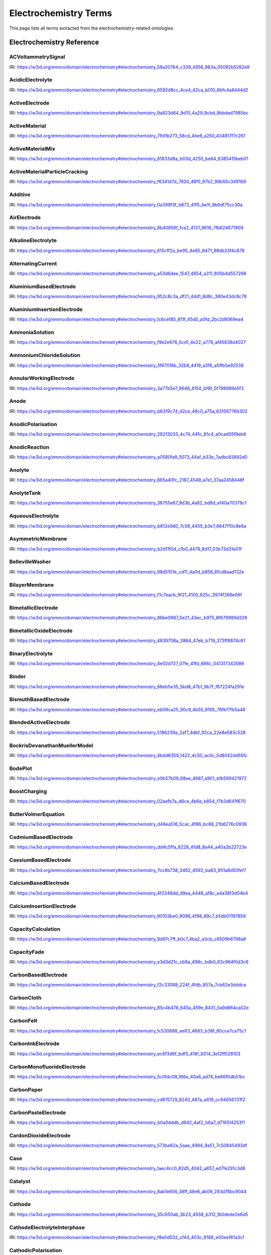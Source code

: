 
===================
Electrochemistry Terms
===================

This page lists all terms extracted from the electrochemistry-related ontologies.

Electrochemistry Reference
==========================

.. raw:: html

   <div id="electrochemistry_58a20764_c339_4856_983a_05092b5282e8"></div>

ACVoltammetrySignal
-------------------

IRI: https://w3id.org/emmo/domain/electrochemistry#electrochemistry_58a20764_c339_4856_983a_05092b5282e8

.. raw:: html

  <table class="element-table">
  <tr>
    <td class="element-table-key"><span class="element-table-key">Elucidation</span></td>
    <td class="element-table-value">Sinusoidal potential waveform superimposed to a linear potential ramp.</td>
  </tr>
  <tr>
    <td class="element-table-key"><span class="element-table-key">Parent Classes</span></td>
    <td class="element-table-value"><a href='#electrochemistry_0a03ce7e_d79f_412e_a103_b5d74de9f4d7'>ElectricPotentialSignal</a></td>
  </tr>
  </table>

.. raw:: html

   <div id="electrochemistry_6592d8cc_4ce4_42ca_b010_6bfc4a8444d2"></div>

AcidicElectrolyte
-----------------

IRI: https://w3id.org/emmo/domain/electrochemistry#electrochemistry_6592d8cc_4ce4_42ca_b010_6bfc4a8444d2

.. raw:: html

  <table class="element-table">
  <tr>
    <td class="element-table-key"><span class="element-table-key">Elucidation</span></td>
    <td class="element-table-value">an aqueous electrolyte with a nominal pH values less than 7</td>
  </tr>
  <tr>
    <td class="element-table-key"><span class="element-table-key">Alternative Label(s)</span></td>
    <td class="element-table-value">AcidicAqueousElectrolyte, AcidicSolution</td>
  </tr>
  <tr>
    <td class="element-table-key"><span class="element-table-key">Parent Classes</span></td>
    <td class="element-table-value"><a href='#electrochemistry_b812e9d0_7c58_4455_b3e7_6847f10c8e8a'>AqueousElectrolyte</a></td>
  </tr>
  <tr>
    <td class="element-table-key"><span class="element-table-key">Subclasses</span></td>
    <td class="element-table-value"><a href='#electrochemistry_334b3acd_e35d_4d5a_b8b5_6d13cbebbc57'>SulfuricAcidSolution</a>, <a href='#electrochemistry_78f75a64_55b6_4243_a35e_3d279c83209b'>PhosphoricAcidSolution</a></td>
  </tr>
  </table>

.. raw:: html

   <div id="electrochemistry_9a823d64_9d10_4a29_9cbd_9bbdad7985bc"></div>

ActiveElectrode
---------------

IRI: https://w3id.org/emmo/domain/electrochemistry#electrochemistry_9a823d64_9d10_4a29_9cbd_9bbdad7985bc

.. raw:: html

  <table class="element-table">
  <tr>
    <td class="element-table-key"><span class="element-table-key">Elucidation</span></td>
    <td class="element-table-value">an electrode which is chemically altered by the electrode reaction</td>
  </tr>
  <tr>
    <td class="element-table-key"><span class="element-table-key">Alternative Label(s)</span></td>
    <td class="element-table-value">NonInertElectrode, ReactiveElectrode</td>
  </tr>
  <tr>
    <td class="element-table-key"><span class="element-table-key">Parent Classes</span></td>
    <td class="element-table-value"><a href='#electrochemistry_0f007072_a8dd_4798_b865_1bf9363be627'>Electrode</a></td>
  </tr>
  <tr>
    <td class="element-table-key"><span class="element-table-key">Subclasses</span></td>
    <td class="element-table-value"><a href='#electrochemistry_0afe79ed_dc0d_4b3e_88fa_ae0c7b1e88b5'>PotassiumBasedElectrode</a>, <a href='#electrochemistry_0d2aaaf4_1a8a_4a32_abd8_7d0fdf0ae9d2'>NickelBasedElectrode</a>, <a href='#electrochemistry_0ee59786_b090_444d_a46d_505797d07ca4'>VanadiumBasedElectrode</a>, <a href='#electrochemistry_26b19a7c_59ca_4e1b_8fb9_ba061c22531e'>CopperBasedElectrode</a>, <a href='#electrochemistry_2a177462_ff01_4b83_ab9f_032e93c9ec69'>MagnesiumBasedElectrode</a>, <a href='#electrochemistry_399b10cd_8a2e_47be_96b8_295890bd2460'>RhodiumBasedElectrode</a>, <a href='#electrochemistry_3e6a7d5f_3700_46b3_b1b8_f34e37e6f931'>IridiumBasedElectrode</a>, <a href='#electrochemistry_468b3b63_b62a_4110_8c7e_40fffd5fdfd6'>ManganesePhosphateBasedElectrode</a>, <a href='#electrochemistry_46ac0fd3_2b8e_40aa_bf5d_19cf1dd39052'>StrontiumBasedElectrode</a>, <a href='#electrochemistry_47346d85_b9be_4480_8993_6307b1c58fcd'>LithiumBasedElectrode</a>, <a href='#electrochemistry_4f2348dd_d9ea_4448_af8c_a4a38f3d04b4'>CalciumBasedElectrode</a>, <a href='#electrochemistry_510e4061_c4fa_49aa_a052_23ad56098eda'>ChromiumBasedElectrode</a>, <a href='#electrochemistry_5186239a_2af7_4dbf_92ca_22e8e583c528'>BlendedActiveElectrode</a>, <a href='#electrochemistry_52547692_f773_4e3f_8c8b_1d9d39bc3c8c'>GoldBasedElectrode</a>, <a href='#electrochemistry_5adb91e0_ffe1_41f3_b779_c6966f65fb0e'>MetalElectrode</a>, <a href='#electrochemistry_5c0fdc09_166e_40a6_ad74_be66f0db51bc'>CarbonMonofluorideElectrode</a>, <a href='#electrochemistry_5e1136d3_df00_40f7_a4bc_8259341053a1'>IronBasedElectrode</a>, <a href='#electrochemistry_610f0bc8_557d_455b_a8ed_272d5d1813c9'>LeadBasedElectrode</a>, <a href='#electrochemistry_6235cc7c_2eee_432a_93af_47d7e05db007'>HardCarbonElectrode</a>, <a href='#electrochemistry_757eae08_4d43_42d4_8b4e_8a0bfd2f9a1c'>InsertionElectrode</a>, <a href='#electrochemistry_79e12290_d1e5_4c41_916c_18f1e4d7fb51'>SiliconBasedElectrode</a>, <a href='#electrochemistry_7b811780_7251_481b_a4d3_97d437955099'>CobaltBasedElectrode</a>, <a href='#electrochemistry_7b9db6b3_36f0_4b5d_acbb_9284a9054a09'>IndiumBasedElectrode</a>, <a href='#electrochemistry_7cc8b738_3462_4592_ba83_951a8d50fef7'>CaesiumBasedElectrode</a>, <a href='#electrochemistry_7ffe1cb6_f87e_4b4a_8ce7_c98e2a584cb1'>RutheniumBasedElectrode</a>, <a href='#electrochemistry_838c115b_6bc9_4ce8_9f8d_86a6bf67742a'>CobaltBasedElectrode</a>, <a href='#electrochemistry_88d2d4bc_4244_4419_a260_ad099a62d580'>SulfurBasedElectrode</a>, <a href='#electrochemistry_952c8c3a_df21_4dd1_8d8c_380e43dc8c78'>AluminiumBasedElectrode</a>, <a href='#electrochemistry_9c557caa_61e2_4fa9_a517_4bad01a68122'>TitaniumBasedElectrode</a>, <a href='#electrochemistry_a10ede13_c895_4f56_a728_b1aab512b31b'>TinBasedElectrode</a>, <a href='#electrochemistry_b1ac8d0c_a215_4e60_82b0_38272eff5131'>ManganeseBasedElectrode</a>, <a href='#electrochemistry_c5fd7b61_40f1_4225_a173_5caa3c5f4773'>TungstenBasedElectrode</a>, <a href='#electrochemistry_c831d963_629a_41ab_850f_97fb6841b739'>GraphiteElectrode</a>, <a href='#electrochemistry_cc4e178c_bc1f_4502_b6c2_33f304ef6bab'>IronBasedElectrode</a>, <a href='#electrochemistry_d0a26dc2_fde9_4a11_ac26_7c18499d28a5'>ZincBasedElectrode</a>, <a href='#electrochemistry_d2726dd5_69f0_4cb1_bd3c_4c48813e57e7'>IronDisulfideElectrode</a>, <a href='#electrochemistry_d54f6aac_7cd2_4d52_9bca_2f19bb1eaec4'>IronPhosphateBasedElectrode</a>, <a href='#electrochemistry_d8a9a88e_d437_4fef_bc3c_65a1fe627061'>PlatinumBasedElectrode</a>, <a href='#electrochemistry_d90221a0_0da7_4876_9cac_0e943e445f6f'>TitaniumBasedElectrode</a>, <a href='#electrochemistry_dd4c5ffa_6228_41d8_8a44_a40a2b22723e'>CadmiumBasedElectrode</a>, <a href='#electrochemistry_df4dd678_9642_47c9_84dd_4bb09f369f53'>SodiumBasedElectrode</a>, <a href='#electrochemistry_e4b6cb36_4dac_49e3_871d_40bcfca943a5'>MetalOxideElectrode</a>, <a href='#electrochemistry_eb09ca25_90c9_4b55_9165_76fbf7fb5a46'>BismuthBasedElectrode</a>, <a href='#electrochemistry_f897db90_afd6_42e7_8d1f_0fcba856e45a'>SilverBasedElectrode</a>, <a href='#electrochemistry_f9f056bb_a38b_43bd_a6bd_99d618431f4d'>PalladiumBasedElectrode</a></td>
  </tr>
  </table>

.. raw:: html

   <div id="electrochemistry_79d1b273_58cd_4be6_a250_434817f7c261"></div>

ActiveMaterial
--------------

IRI: https://w3id.org/emmo/domain/electrochemistry#electrochemistry_79d1b273_58cd_4be6_a250_434817f7c261

.. raw:: html

  <table class="element-table">
  <tr>
    <td class="element-table-key"><span class="element-table-key">Elucidation</span></td>
    <td class="element-table-value">material that is oxidized or reduced at an electrode in an electrochemical cell</td>
  </tr>
  <tr>
    <td class="element-table-key"><span class="element-table-key">Alternative Label(s)</span></td>
    <td class="element-table-value">ActiveElectrochemicalMaterial, ActiveElectrochemicalMaterial, ElectrochemicallyActiveMaterial, ElectrochemicallyActiveMaterial</td>
  </tr>
  <tr>
    <td class="element-table-key"><span class="element-table-key">IEC Reference</span></td>
    <td class="element-table-value"><a href='https://www.electropedia.org/iev/iev.nsf/display?openform&ievref=114-03-14'>https://www.electropedia.org/iev/iev.nsf/display?openform&ievref=114-03-14</a></td>
  </tr>
  <tr>
    <td class="element-table-key"><span class="element-table-key">Wikidata Reference</span></td>
    <td class="element-table-value"><a href='https://www.wikidata.org/wiki/Q120907375'>https://www.wikidata.org/wiki/Q120907375</a></td>
  </tr>
  <tr>
    <td class="element-table-key"><span class="element-table-key">Parent Classes</span></td>
    <td class="element-table-value"><a href='#electrochemistry_b5ea31c9_bb10_4276_980e_c3eceb1efc82'>ElectrochemicalComponent</a>, <a href='#electrochemistry_ebdb68e9_c4b5_4d57_a042_c0f51d446755'>ElectrochemicalMaterial</a></td>
  </tr>
  </table>

.. raw:: html

   <div id="electrochemistry_81833d8a_b03d_4250_be84_6385415beb01"></div>

ActiveMaterialMix
-----------------

IRI: https://w3id.org/emmo/domain/electrochemistry#electrochemistry_81833d8a_b03d_4250_be84_6385415beb01

.. raw:: html

  <table class="element-table">
  <tr>
    <td class="element-table-key"><span class="element-table-key">Elucidation</span></td>
    <td class="element-table-value">blend containing a material which reacts chemically to produce electrical energy with other constituents and additives</td>
  </tr>
  <tr>
    <td class="element-table-key"><span class="element-table-key">IEC Reference</span></td>
    <td class="element-table-value"><a href='https://www.electropedia.org/iev/iev.nsf/display?openform&ievref=482-02-34'>https://www.electropedia.org/iev/iev.nsf/display?openform&ievref=482-02-34</a></td>
  </tr>
  <tr>
    <td class="element-table-key"><span class="element-table-key">Parent Classes</span></td>
    <td class="element-table-value"><a href='#electrochemistry_b5ea31c9_bb10_4276_980e_c3eceb1efc82'>ElectrochemicalComponent</a></td>
  </tr>
  </table>

.. raw:: html

   <div id="electrochemistry_f6341d7d_7620_48f5_97b2_99b55c349169"></div>

ActiveMaterialParticleCracking
------------------------------

IRI: https://w3id.org/emmo/domain/electrochemistry#electrochemistry_f6341d7d_7620_48f5_97b2_99b55c349169

.. raw:: html

  <table class="element-table">
  <tr>
    <td class="element-table-key"><span class="element-table-key">Elucidation</span></td>
    <td class="element-table-value">a degradation mechanism in electrochemical cells in which fractures in the active material particles increase cell resistance.</td>
  </tr>
  <tr>
    <td class="element-table-key"><span class="element-table-key">Parent Classes</span></td>
    <td class="element-table-value"><a href='#electrochemistry_19abaccd_43be_4048_965c_e4fb63c5951b'>ElectrochemicalPhenomenon</a></td>
  </tr>
  </table>

.. raw:: html

   <div id="electrochemistry_0a399f3f_b873_41f5_be1f_9b6df75cc30a"></div>

Additive
--------

IRI: https://w3id.org/emmo/domain/electrochemistry#electrochemistry_0a399f3f_b873_41f5_be1f_9b6df75cc30a

.. raw:: html

  <table class="element-table">
  <tr>
    <td class="element-table-key"><span class="element-table-key">Elucidation</span></td>
    <td class="element-table-value">a substance added to something in small quantities to alter its properties</td>
  </tr>
  <tr>
    <td class="element-table-key"><span class="element-table-key">Wikidata Reference</span></td>
    <td class="element-table-value"><a href='https://www.wikidata.org/wiki/Q350176'>https://www.wikidata.org/wiki/Q350176</a></td>
  </tr>
  <tr>
    <td class="element-table-key"><span class="element-table-key">Parent Classes</span></td>
    <td class="element-table-value"><a href='#electrochemistry_b5ea31c9_bb10_4276_980e_c3eceb1efc82'>ElectrochemicalComponent</a></td>
  </tr>
  <tr>
    <td class="element-table-key"><span class="element-table-key">Subclasses</span></td>
    <td class="element-table-value"><a href='#electrochemistry_554286d4_1f46_44c0_bebc_4ddae00dbce1'>ElectrolyteAdditive</a>, <a href='#electrochemistry_82fef384_8eec_4765_b707_5397054df594'>ConductiveAdditive</a></td>
  </tr>
  </table>

.. raw:: html

   <div id="electrochemistry_8b40856f_1ca2_4137_9616_7fb624671909"></div>

AirElectrode
------------

IRI: https://w3id.org/emmo/domain/electrochemistry#electrochemistry_8b40856f_1ca2_4137_9616_7fb624671909

.. raw:: html

  <table class="element-table">
  <tr>
    <td class="element-table-key"><span class="element-table-key">Elucidation</span></td>
    <td class="element-table-value">a gas diffusion electrode in which the gas is air</td>
  </tr>
  <tr>
    <td class="element-table-key"><span class="element-table-key">Parent Classes</span></td>
    <td class="element-table-value"><a href='#electrochemistry_bbb1d95b_72d1_44f6_b07e_a3d7d41ac215'>GasDiffusionElectrode</a></td>
  </tr>
  </table>

.. raw:: html

   <div id="electrochemistry_615cff2a_be95_4e65_9471_98db23f4c878"></div>

AlkalineElectrolyte
-------------------

IRI: https://w3id.org/emmo/domain/electrochemistry#electrochemistry_615cff2a_be95_4e65_9471_98db23f4c878

.. raw:: html

  <table class="element-table">
  <tr>
    <td class="element-table-key"><span class="element-table-key">Elucidation</span></td>
    <td class="element-table-value">an aqueous electrolyte with a nominal pH greater than 7</td>
  </tr>
  <tr>
    <td class="element-table-key"><span class="element-table-key">Alternative Label(s)</span></td>
    <td class="element-table-value">AlkalineAqueousElectrolyte, AlkalineSolution</td>
  </tr>
  <tr>
    <td class="element-table-key"><span class="element-table-key">Parent Classes</span></td>
    <td class="element-table-value"><a href='#electrochemistry_b812e9d0_7c58_4455_b3e7_6847f10c8e8a'>AqueousElectrolyte</a></td>
  </tr>
  <tr>
    <td class="element-table-key"><span class="element-table-key">Subclasses</span></td>
    <td class="element-table-value"><a href='#electrochemistry_26a0dc36_8171_4a84_88dd_0f5dd7cb2d20'>PotassiumHydroxideSolution</a>, <a href='#electrochemistry_e84e691a_df58_465c_9771_7a7fe2212ed5'>LithiumHydroxideSolution</a>, <a href='#electrochemistry_ebd01982_6b0c_48e7_90ef_7b7342009449'>SodiumHydroxideSolution</a>, <a href='#electrochemistry_f9e2e676_5cd1_4e22_a776_af45838d4027'>AmmoniaSolution</a></td>
  </tr>
  </table>

.. raw:: html

   <div id="electrochemistry_a53d6dee_1547_4854_a311_805b4d557298"></div>

AlternatingCurrent
------------------

IRI: https://w3id.org/emmo/domain/electrochemistry#electrochemistry_a53d6dee_1547_4854_a311_805b4d557298

.. raw:: html

  <table class="element-table">
  <tr>
    <td class="element-table-key"><span class="element-table-key">Elucidation</span></td>
    <td class="element-table-value">periodic current where the amplitude alternates at a steady frequency between fixed minimum and maximum values, with the same duration at minimum and maximum</td>
  </tr>
  <tr>
    <td class="element-table-key"><span class="element-table-key">Alternative Label(s)</span></td>
    <td class="element-table-value">AC</td>
  </tr>
  <tr>
    <td class="element-table-key"><span class="element-table-key">IEC Reference</span></td>
    <td class="element-table-value"><a href='https://www.electropedia.org/iev/iev.nsf/display?openform&ievref=131-11-24'>https://www.electropedia.org/iev/iev.nsf/display?openform&ievref=131-11-24</a></td>
  </tr>
  <tr>
    <td class="element-table-key"><span class="element-table-key">Wikipedia Reference</span></td>
    <td class="element-table-value"><a href='https://en.wikipedia.org/wiki/Alternating_current'>https://en.wikipedia.org/wiki/Alternating_current</a></td>
  </tr>
  <tr>
    <td class="element-table-key"><span class="element-table-key">Wikidata Reference</span></td>
    <td class="element-table-value"><a href='https://www.wikidata.org/wiki/Q124164'>https://www.wikidata.org/wiki/Q124164</a></td>
  </tr>
  <tr>
    <td class="element-table-key"><span class="element-table-key">Parent Classes</span></td>
    <td class="element-table-value"><a href='#electrochemistry_904b12e0_4a10_47b0_b7db_592aba215cb6'>ElectricCurrentSignal</a></td>
  </tr>
  <tr>
    <td class="element-table-key"><span class="element-table-key">Subclasses</span></td>
    <td class="element-table-value"><a href='#electrochemistry_d61deb36_b397_4811_bf7a_66d8e4578c6e'>SinusoidalCurrentWaveform</a></td>
  </tr>
  </table>

.. raw:: html

   <div id="electrochemistry_952c8c3a_df21_4dd1_8d8c_380e43dc8c78"></div>

AluminiumBasedElectrode
-----------------------

IRI: https://w3id.org/emmo/domain/electrochemistry#electrochemistry_952c8c3a_df21_4dd1_8d8c_380e43dc8c78

.. raw:: html

  <table class="element-table">
  <tr>
    <td class="element-table-key"><span class="element-table-key">Elucidation</span></td>
    <td class="element-table-value">an electrode in which the primary active material consists of aluminium or aluminium compounds</td>
  </tr>
  <tr>
    <td class="element-table-key"><span class="element-table-key">Parent Classes</span></td>
    <td class="element-table-value"><a href='#electrochemistry_9a823d64_9d10_4a29_9cbd_9bbdad7985bc'>ActiveElectrode</a></td>
  </tr>
  </table>

.. raw:: html

   <div id="electrochemistry_1c6cef85_811f_45d0_a0fd_2bc2d9369ea4"></div>

AluminiumInsertionElectrode
---------------------------

IRI: https://w3id.org/emmo/domain/electrochemistry#electrochemistry_1c6cef85_811f_45d0_a0fd_2bc2d9369ea4

.. raw:: html

  <table class="element-table">
  <tr>
    <td class="element-table-key"><span class="element-table-key">Elucidation</span></td>
    <td class="element-table-value">an insertion electrode in which the guest molecule is aluminium</td>
  </tr>
  <tr>
    <td class="element-table-key"><span class="element-table-key">Parent Classes</span></td>
    <td class="element-table-value"><a href='#electrochemistry_757eae08_4d43_42d4_8b4e_8a0bfd2f9a1c'>InsertionElectrode</a></td>
  </tr>
  </table>

.. raw:: html

   <div id="electrochemistry_f9e2e676_5cd1_4e22_a776_af45838d4027"></div>

AmmoniaSolution
---------------

IRI: https://w3id.org/emmo/domain/electrochemistry#electrochemistry_f9e2e676_5cd1_4e22_a776_af45838d4027

.. raw:: html

  <table class="element-table">
  <tr>
    <td class="element-table-key"><span class="element-table-key">Elucidation</span></td>
    <td class="element-table-value">a solution of ammonia (NH3) dissolved in water (H2O)</td>
  </tr>
  <tr>
    <td class="element-table-key"><span class="element-table-key">Alternative Label(s)</span></td>
    <td class="element-table-value">AqueousAmmoniaSolution</td>
  </tr>
  <tr>
    <td class="element-table-key"><span class="element-table-key">Parent Classes</span></td>
    <td class="element-table-value"><a href='#electrochemistry_615cff2a_be95_4e65_9471_98db23f4c878'>AlkalineElectrolyte</a></td>
  </tr>
  </table>

.. raw:: html

   <div id="electrochemistry_3f67016b_32b9_4419_a3f8_a5ffb5e92538"></div>

AmmoniumChlorideSolution
------------------------

IRI: https://w3id.org/emmo/domain/electrochemistry#electrochemistry_3f67016b_32b9_4419_a3f8_a5ffb5e92538

.. raw:: html

  <table class="element-table">
  <tr>
    <td class="element-table-key"><span class="element-table-key">Elucidation</span></td>
    <td class="element-table-value">a solution of ammonium chloride (NH4Cl) dissolved in water (H2O)</td>
  </tr>
  <tr>
    <td class="element-table-key"><span class="element-table-key">Alternative Label(s)</span></td>
    <td class="element-table-value">AqueousAmmoniumChlorideSolution</td>
  </tr>
  <tr>
    <td class="element-table-key"><span class="element-table-key">Parent Classes</span></td>
    <td class="element-table-value"><a href='#electrochemistry_dc205ac2_314e_415c_a2b6_b12e8359d54c'>NearNeutralElectrolyte</a></td>
  </tr>
  </table>

.. raw:: html

   <div id="electrochemistry_3a77b5e7_9646_4154_bf8f_5f798989e5f3"></div>

AnnularWorkingElectrode
-----------------------

IRI: https://w3id.org/emmo/domain/electrochemistry#electrochemistry_3a77b5e7_9646_4154_bf8f_5f798989e5f3

.. raw:: html

  <table class="element-table">
  <tr>
    <td class="element-table-key"><span class="element-table-key">Elucidation</span></td>
    <td class="element-table-value">a working electrode in the shape of a ring used in a rotating ring disk electrode (RRDE).</td>
  </tr>
  <tr>
    <td class="element-table-key"><span class="element-table-key">Alternative Label(s)</span></td>
    <td class="element-table-value">RingElectrode</td>
  </tr>
  <tr>
    <td class="element-table-key"><span class="element-table-key">Parent Classes</span></td>
    <td class="element-table-value"><a href='#electrochemistry_fb988878_ee54_4350_9ee9_228c00c3ad35'>WorkingElectrode</a></td>
  </tr>
  </table>

.. raw:: html

   <div id="electrochemistry_b6319c74_d2ce_48c0_a75a_63156776b302"></div>

Anode
-----

IRI: https://w3id.org/emmo/domain/electrochemistry#electrochemistry_b6319c74_d2ce_48c0_a75a_63156776b302

.. raw:: html

  <table class="element-table">
  <tr>
    <td class="element-table-key"><span class="element-table-key">Elucidation</span></td>
    <td class="element-table-value">by convention, cell electrode at which an oxidation reaction occurs</td>
  </tr>
  <tr>
    <td class="element-table-key"><span class="element-table-key">IEC Reference</span></td>
    <td class="element-table-value"><a href='https://www.electropedia.org/iev/iev.nsf/display?openform&ievref=482-02-27'>https://www.electropedia.org/iev/iev.nsf/display?openform&ievref=482-02-27</a></td>
  </tr>
  <tr>
    <td class="element-table-key"><span class="element-table-key">IUPAC Reference</span></td>
    <td class="element-table-value"><a href='https://goldbook.iupac.org/terms/view/A00370'>https://goldbook.iupac.org/terms/view/A00370</a></td>
  </tr>
  <tr>
    <td class="element-table-key"><span class="element-table-key">Wikipedia Reference</span></td>
    <td class="element-table-value"><a href='https://en.wikipedia.org/wiki/Anode'>https://en.wikipedia.org/wiki/Anode</a></td>
  </tr>
  <tr>
    <td class="element-table-key"><span class="element-table-key">Wikidata Reference</span></td>
    <td class="element-table-value"><a href='https://www.wikidata.org/wiki/Q181232'>https://www.wikidata.org/wiki/Q181232</a></td>
  </tr>
  <tr>
    <td class="element-table-key"><span class="element-table-key">Parent Classes</span></td>
    <td class="element-table-value"><a href='#electrochemistry_0f007072_a8dd_4798_b865_1bf9363be627'>Electrode</a></td>
  </tr>
  </table>

.. raw:: html

   <div id="electrochemistry_28213033_4c74_441c_81c4_a0cad05f9eb6"></div>

AnodicPolarisation
------------------

IRI: https://w3id.org/emmo/domain/electrochemistry#electrochemistry_28213033_4c74_441c_81c4_a0cad05f9eb6

.. raw:: html

  <table class="element-table">
  <tr>
    <td class="element-table-key"><span class="element-table-key">Elucidation</span></td>
    <td class="element-table-value">electrode polarization associated with an anodic reaction</td>
  </tr>
  <tr>
    <td class="element-table-key"><span class="element-table-key">Alternative Label(s)</span></td>
    <td class="element-table-value">AnodicPolarization</td>
  </tr>
  <tr>
    <td class="element-table-key"><span class="element-table-key">IEC Reference</span></td>
    <td class="element-table-value"><a href='https://www.electropedia.org/iev/iev.nsf/display?openform&ievref=114-02-17'>https://www.electropedia.org/iev/iev.nsf/display?openform&ievref=114-02-17</a></td>
  </tr>
  <tr>
    <td class="element-table-key"><span class="element-table-key">Parent Classes</span></td>
    <td class="element-table-value"><a href='#electrochemistry_2e6933aa_4522_4f16_a437_37110e6cbd0d'>ElectrodePolarisation</a></td>
  </tr>
  </table>

.. raw:: html

   <div id="electrochemistry_a0580fa9_5073_44af_b33e_7adbc83892d0"></div>

AnodicReaction
--------------

IRI: https://w3id.org/emmo/domain/electrochemistry#electrochemistry_a0580fa9_5073_44af_b33e_7adbc83892d0

.. raw:: html

  <table class="element-table">
  <tr>
    <td class="element-table-key"><span class="element-table-key">Elucidation</span></td>
    <td class="element-table-value">electrode reaction in which oxidation occurs at the anode</td>
  </tr>
  <tr>
    <td class="element-table-key"><span class="element-table-key">Alternative Label(s)</span></td>
    <td class="element-table-value">Electrooxidation, ElectrooxidationReaction</td>
  </tr>
  <tr>
    <td class="element-table-key"><span class="element-table-key">IEC Reference</span></td>
    <td class="element-table-value"><a href='https://www.electropedia.org/iev/iev.nsf/display?openform&ievref=114-02-09'>https://www.electropedia.org/iev/iev.nsf/display?openform&ievref=114-02-09</a></td>
  </tr>
  <tr>
    <td class="element-table-key"><span class="element-table-key">Parent Classes</span></td>
    <td class="element-table-value"><a href='#electrochemistry_2e3e14f9_4cb8_45b2_908e_47eec893dec8'>ElectrodeReaction</a></td>
  </tr>
  </table>

.. raw:: html

   <div id="electrochemistry_865a40fc_2187_4549_a7e1_37aa2458448f"></div>

Anolyte
-------

IRI: https://w3id.org/emmo/domain/electrochemistry#electrochemistry_865a40fc_2187_4549_a7e1_37aa2458448f

.. raw:: html

  <table class="element-table">
  <tr>
    <td class="element-table-key"><span class="element-table-key">Elucidation</span></td>
    <td class="element-table-value">electrolyte on the anode side of an electrochemical cell that is divided into compartments</td>
  </tr>
  <tr>
    <td class="element-table-key"><span class="element-table-key">IEC Reference</span></td>
    <td class="element-table-value"><a href='https://www.electropedia.org/iev/iev.nsf/display?openform&ievref=114-03-19'>https://www.electropedia.org/iev/iev.nsf/display?openform&ievref=114-03-19</a></td>
  </tr>
  <tr>
    <td class="element-table-key"><span class="element-table-key">Parent Classes</span></td>
    <td class="element-table-value"><a href='#electrochemistry_609b340f_3450_4a10_95c2_c457e3eb8a89'>LiquidElectrolyte</a></td>
  </tr>
  </table>

.. raw:: html

   <div id="electrochemistry_38755e67_9d3b_4a82_bd8d_ef40a70379c1"></div>

AnolyteTank
-----------

IRI: https://w3id.org/emmo/domain/electrochemistry#electrochemistry_38755e67_9d3b_4a82_bd8d_ef40a70379c1

.. raw:: html

  <table class="element-table">
  <tr>
    <td class="element-table-key"><span class="element-table-key">Elucidation</span></td>
    <td class="element-table-value">a tank for holding anolyte</td>
  </tr>
  </table>

.. raw:: html

   <div id="electrochemistry_b812e9d0_7c58_4455_b3e7_6847f10c8e8a"></div>

AqueousElectrolyte
------------------

IRI: https://w3id.org/emmo/domain/electrochemistry#electrochemistry_b812e9d0_7c58_4455_b3e7_6847f10c8e8a

.. raw:: html

  <table class="element-table">
  <tr>
    <td class="element-table-key"><span class="element-table-key">Elucidation</span></td>
    <td class="element-table-value">an ion-transport medium, which may be immobilized, in which water is the solvent.</td>
  </tr>
  <tr>
    <td class="element-table-key"><span class="element-table-key">Alternative Label(s)</span></td>
    <td class="element-table-value">AqueousElectrolyticSolution</td>
  </tr>
  <tr>
    <td class="element-table-key"><span class="element-table-key">Wikidata Reference</span></td>
    <td class="element-table-value"><a href='https://www.wikidata.org/wiki/Q120906632'>https://www.wikidata.org/wiki/Q120906632</a></td>
  </tr>
  <tr>
    <td class="element-table-key"><span class="element-table-key">Parent Classes</span></td>
    <td class="element-table-value"><a href='#electrochemistry_fa22874b_76a9_4043_8b8f_6086c88746de'>ElectrolyteSolution</a></td>
  </tr>
  <tr>
    <td class="element-table-key"><span class="element-table-key">Subclasses</span></td>
    <td class="element-table-value"><a href='#electrochemistry_615cff2a_be95_4e65_9471_98db23f4c878'>AlkalineElectrolyte</a>, <a href='#electrochemistry_6592d8cc_4ce4_42ca_b010_6bfc4a8444d2'>AcidicElectrolyte</a>, <a href='#electrochemistry_dc205ac2_314e_415c_a2b6_b12e8359d54c'>NearNeutralElectrolyte</a></td>
  </tr>
  </table>

.. raw:: html

   <div id="electrochemistry_b2d11f0d_c1b0_4476_8d17_03b73d31e01f"></div>

AsymmetricMembrane
------------------

IRI: https://w3id.org/emmo/domain/electrochemistry#electrochemistry_b2d11f0d_c1b0_4476_8d17_03b73d31e01f

.. raw:: html

  <table class="element-table">
  <tr>
    <td class="element-table-key"><span class="element-table-key">Elucidation</span></td>
    <td class="element-table-value">membrane constituted of two or more structural planes of non-identical morphologies</td>
  </tr>
  <tr>
    <td class="element-table-key"><span class="element-table-key">IUPAC Reference</span></td>
    <td class="element-table-value"><a href='https://doi.org/10.1351/goldbook.AT06862'>https://doi.org/10.1351/goldbook.AT06862</a></td>
  </tr>
  <tr>
    <td class="element-table-key"><span class="element-table-key">Wikidata Reference</span></td>
    <td class="element-table-value"><a href='https://www.wikidata.org/wiki/Q120965018'>https://www.wikidata.org/wiki/Q120965018</a></td>
  </tr>
  <tr>
    <td class="element-table-key"><span class="element-table-key">Parent Classes</span></td>
    <td class="element-table-value"><a href='#electrochemistry_331e6cca_f260_4bf8_af55_35304fe1bbe0'>Separator</a></td>
  </tr>
  <tr>
    <td class="element-table-key"><span class="element-table-key">Subclasses</span></td>
    <td class="element-table-value"><a href='#electrochemistry_f1c7eacb_9f21_4100_925c_3974f266e06f'>BilayerMembrane</a></td>
  </tr>
  </table>

.. raw:: html

   <div id="electrochemistry_98d5101e_cd11_4a0d_b856_6fcd8aad132e"></div>

BellevilleWasher
----------------

IRI: https://w3id.org/emmo/domain/electrochemistry#electrochemistry_98d5101e_cd11_4a0d_b856_6fcd8aad132e

.. raw:: html

  <table class="element-table">
  <tr>
    <td class="element-table-key"><span class="element-table-key">Elucidation</span></td>
    <td class="element-table-value">a type of spring, in the form of a conical washer</td>
  </tr>
  <tr>
    <td class="element-table-key"><span class="element-table-key">Wikidata Reference</span></td>
    <td class="element-table-value"><a href='https://www.wikidata.org/wiki/Q3056595'>https://www.wikidata.org/wiki/Q3056595</a></td>
  </tr>
  <tr>
    <td class="element-table-key"><span class="element-table-key">Parent Classes</span></td>
    <td class="element-table-value"><a href='#electrochemistry_872b11e1_8bb3_4a2a_af90_bbaa0055d01e'>Spring</a></td>
  </tr>
  </table>

.. raw:: html

   <div id="electrochemistry_f1c7eacb_9f21_4100_925c_3974f266e06f"></div>

BilayerMembrane
---------------

IRI: https://w3id.org/emmo/domain/electrochemistry#electrochemistry_f1c7eacb_9f21_4100_925c_3974f266e06f

.. raw:: html

  <table class="element-table">
  <tr>
    <td class="element-table-key"><span class="element-table-key">Elucidation</span></td>
    <td class="element-table-value">an asymmetric membrane composed of two layers, typically with different chemical properties or functional roles</td>
  </tr>
  <tr>
    <td class="element-table-key"><span class="element-table-key">Parent Classes</span></td>
    <td class="element-table-value"><a href='#electrochemistry_b2d11f0d_c1b0_4476_8d17_03b73d31e01f'>AsymmetricMembrane</a></td>
  </tr>
  </table>

.. raw:: html

   <div id="electrochemistry_86be0987_5e21_43ec_b975_8f679999d328"></div>

BimetallicElectrode
-------------------

IRI: https://w3id.org/emmo/domain/electrochemistry#electrochemistry_86be0987_5e21_43ec_b975_8f679999d328

.. raw:: html

  <table class="element-table">
  <tr>
    <td class="element-table-key"><span class="element-table-key">Elucidation</span></td>
    <td class="element-table-value">electrode containing two different metals (e.g. platinum and ruthenium) on its surface (e.g. to modify its electrocatalytic properties)</td>
  </tr>
  <tr>
    <td class="element-table-key"><span class="element-table-key">Parent Classes</span></td>
    <td class="element-table-value"><a href='#electrochemistry_5186239a_2af7_4dbf_92ca_22e8e583c528'>BlendedActiveElectrode</a>, <a href='#electrochemistry_5adb91e0_ffe1_41f3_b779_c6966f65fb0e'>MetalElectrode</a></td>
  </tr>
  </table>

.. raw:: html

   <div id="electrochemistry_4839708a_3864_47eb_b719_373ff8874c61"></div>

BimetallicOxideElectrode
------------------------

IRI: https://w3id.org/emmo/domain/electrochemistry#electrochemistry_4839708a_3864_47eb_b719_373ff8874c61

.. raw:: html

  <table class="element-table">
  <tr>
    <td class="element-table-key"><span class="element-table-key">Elucidation</span></td>
    <td class="element-table-value">an electrode consisting of two metal oxide active materials</td>
  </tr>
  <tr>
    <td class="element-table-key"><span class="element-table-key">Parent Classes</span></td>
    <td class="element-table-value"><a href='#electrochemistry_5186239a_2af7_4dbf_92ca_22e8e583c528'>BlendedActiveElectrode</a>, <a href='#electrochemistry_e4b6cb36_4dac_49e3_871d_40bcfca943a5'>MetalOxideElectrode</a></td>
  </tr>
  <tr>
    <td class="element-table-key"><span class="element-table-key">Subclasses</span></td>
    <td class="element-table-value"><a href='#electrochemistry_098690e3_9010_437e_8042_cee1656efa9b'>LithiumNickelManganeseCobaltOxideLithiumCobaltOxideElectrode</a>, <a href='#electrochemistry_48e380c3_0441_4761_a80f_3e448cb2f0ba'>LithiumNickelMananeseCobaltOxideLithiumManganeseOxideElectrode</a>, <a href='#electrochemistry_bb710d71_98fa_48a1_85bc_d8f1ef2200da'>LithiumNickelManganeseOxideLithiumIronPhosphateElectrode</a>, <a href='#electrochemistry_c63baed9_48dd_4b5c_9e8c_03011010ffb6'>IndiumTinOxideElectrode</a>, <a href='#electrochemistry_fffc3dad_6946_4c32_a9d3_f5f311339881'>LithiumManganeseOxideLithiumIronPhosphateElectrode</a></td>
  </tr>
  </table>

.. raw:: html

   <div id="electrochemistry_4e02d727_07fe_41fd_886c_041317342086"></div>

BinaryElectrolyte
-----------------

IRI: https://w3id.org/emmo/domain/electrochemistry#electrochemistry_4e02d727_07fe_41fd_886c_041317342086

.. raw:: html

  <table class="element-table">
  <tr>
    <td class="element-table-key"><span class="element-table-key">Elucidation</span></td>
    <td class="element-table-value">an electrolyte consisting of anions and cations with equal absolute charge numbers.</td>
  </tr>
  <tr>
    <td class="element-table-key"><span class="element-table-key">Parent Classes</span></td>
    <td class="element-table-value"><a href='#electrochemistry_fb0d9eef_92af_4628_8814_e065ca255d59'>Electrolyte</a></td>
  </tr>
  </table>

.. raw:: html

   <div id="electrochemistry_68eb5e35_5bd8_47b1_9b7f_f67224fa291e"></div>

Binder
------

IRI: https://w3id.org/emmo/domain/electrochemistry#electrochemistry_68eb5e35_5bd8_47b1_9b7f_f67224fa291e

.. raw:: html

  <table class="element-table">
  <tr>
    <td class="element-table-key"><span class="element-table-key">Elucidation</span></td>
    <td class="element-table-value">material or substance that holds or draws other materials together to form a cohesive whole</td>
  </tr>
  <tr>
    <td class="element-table-key"><span class="element-table-key">Alternative Label(s)</span></td>
    <td class="element-table-value">ElectrodeBinder</td>
  </tr>
  <tr>
    <td class="element-table-key"><span class="element-table-key">Wikipedia Reference</span></td>
    <td class="element-table-value"><a href='https://en.wikipedia.org/wiki/Binder_(material)'>https://en.wikipedia.org/wiki/Binder_(material)</a></td>
  </tr>
  <tr>
    <td class="element-table-key"><span class="element-table-key">Wikidata Reference</span></td>
    <td class="element-table-value"><a href='https://www.wikidata.org/wiki/Q863583'>https://www.wikidata.org/wiki/Q863583</a></td>
  </tr>
  <tr>
    <td class="element-table-key"><span class="element-table-key">Parent Classes</span></td>
    <td class="element-table-value"><a href='#electrochemistry_b5ea31c9_bb10_4276_980e_c3eceb1efc82'>ElectrochemicalComponent</a></td>
  </tr>
  </table>

.. raw:: html

   <div id="electrochemistry_eb09ca25_90c9_4b55_9165_76fbf7fb5a46"></div>

BismuthBasedElectrode
---------------------

IRI: https://w3id.org/emmo/domain/electrochemistry#electrochemistry_eb09ca25_90c9_4b55_9165_76fbf7fb5a46

.. raw:: html

  <table class="element-table">
  <tr>
    <td class="element-table-key"><span class="element-table-key">Elucidation</span></td>
    <td class="element-table-value">an electrode in which the primary active material consists of bismuth or bismuth compounds.</td>
  </tr>
  <tr>
    <td class="element-table-key"><span class="element-table-key">Parent Classes</span></td>
    <td class="element-table-value"><a href='#electrochemistry_9a823d64_9d10_4a29_9cbd_9bbdad7985bc'>ActiveElectrode</a></td>
  </tr>
  </table>

.. raw:: html

   <div id="electrochemistry_5186239a_2af7_4dbf_92ca_22e8e583c528"></div>

BlendedActiveElectrode
----------------------

IRI: https://w3id.org/emmo/domain/electrochemistry#electrochemistry_5186239a_2af7_4dbf_92ca_22e8e583c528

.. raw:: html

  <table class="element-table">
  <tr>
    <td class="element-table-key"><span class="element-table-key">Elucidation</span></td>
    <td class="element-table-value">an active electrode with a blend of two or more active materials</td>
  </tr>
  <tr>
    <td class="element-table-key"><span class="element-table-key">Parent Classes</span></td>
    <td class="element-table-value"><a href='#electrochemistry_9a823d64_9d10_4a29_9cbd_9bbdad7985bc'>ActiveElectrode</a></td>
  </tr>
  <tr>
    <td class="element-table-key"><span class="element-table-key">Subclasses</span></td>
    <td class="element-table-value"><a href='#electrochemistry_2fd5964b_0c65_4413_8b8c_849639e6d1e7'>SiliconOxideGraphiteElectrode</a>, <a href='#electrochemistry_4839708a_3864_47eb_b719_373ff8874c61'>BimetallicOxideElectrode</a>, <a href='#electrochemistry_86be0987_5e21_43ec_b975_8f679999d328'>BimetallicElectrode</a>, <a href='#electrochemistry_e8c39ecc_29d1_4172_996e_d5b05dc88015'>SiliconGraphiteElectrode</a></td>
  </tr>
  </table>

.. raw:: html

   <div id="electrochemistry_4bdd6359_1422_4c50_ac0c_5d8042dd65fc"></div>

BockrisDevanathanMuellerModel
-----------------------------

IRI: https://w3id.org/emmo/domain/electrochemistry#electrochemistry_4bdd6359_1422_4c50_ac0c_5d8042dd65fc

.. raw:: html

  <table class="element-table">
  <tr>
    <td class="element-table-key"><span class="element-table-key">Elucidation</span></td>
    <td class="element-table-value">a model for the double layer that includes the action of the solvent on the surface</td>
  </tr>
  <tr>
    <td class="element-table-key"><span class="element-table-key">Alternative Label(s)</span></td>
    <td class="element-table-value">BDM</td>
  </tr>
  <tr>
    <td class="element-table-key"><span class="element-table-key">Parent Classes</span></td>
    <td class="element-table-value"><a href='#electrochemistry_ac9723d1_bac0_4109_874e_32849de9299b'>DoubleLayerModel</a></td>
  </tr>
  </table>

.. raw:: html

   <div id="electrochemistry_e0b57b09_68ee_4687_a901_bfb599421972"></div>

BodePlot
--------

IRI: https://w3id.org/emmo/domain/electrochemistry#electrochemistry_e0b57b09_68ee_4687_a901_bfb599421972

.. raw:: html

  <table class="element-table">
  <tr>
    <td class="element-table-key"><span class="element-table-key">Elucidation</span></td>
    <td class="element-table-value">plots of the phase angle and the magnitude of the impedance vs. the logarithm of perturbation frequency at all the frequencies tested in an impedimetry measurement</td>
  </tr>
  <tr>
    <td class="element-table-key"><span class="element-table-key">Alternative Label(s)</span></td>
    <td class="element-table-value">BodeDiagram</td>
  </tr>
  <tr>
    <td class="element-table-key"><span class="element-table-key">Wikipedia Reference</span></td>
    <td class="element-table-value"><a href='https://en.wikipedia.org/wiki/Bode_plot'>https://en.wikipedia.org/wiki/Bode_plot</a></td>
  </tr>
  <tr>
    <td class="element-table-key"><span class="element-table-key">Wikidata Reference</span></td>
    <td class="element-table-value"><a href='https://www.wikidata.org/wiki/Q245627'>https://www.wikidata.org/wiki/Q245627</a></td>
  </tr>
  <tr>
    <td class="element-table-key"><span class="element-table-key">Parent Classes</span></td>
    <td class="element-table-value"><a href='#electrochemistry_ddade648_2033_47b6_bc36_b562a9af591e'>ElectrochemicalPlot</a></td>
  </tr>
  </table>

.. raw:: html

   <div id="electrochemistry_02aefb7a_d6ce_4b6e_b854_f7b3d641f670"></div>

BoostCharging
-------------

IRI: https://w3id.org/emmo/domain/electrochemistry#electrochemistry_02aefb7a_d6ce_4b6e_b854_f7b3d641f670

.. raw:: html

  <table class="element-table">
  <tr>
    <td class="element-table-key"><span class="element-table-key">Elucidation</span></td>
    <td class="element-table-value">accelerated charge applied at greater than normal values of electric currents or of voltages (for a particular design) during a short time interval</td>
  </tr>
  <tr>
    <td class="element-table-key"><span class="element-table-key">Alternative Label(s)</span></td>
    <td class="element-table-value">FastCharging</td>
  </tr>
  <tr>
    <td class="element-table-key"><span class="element-table-key">IEC Reference</span></td>
    <td class="element-table-value"><a href='https://www.electropedia.org/iev/iev.nsf/display?openform&ievref=482-05-37'>https://www.electropedia.org/iev/iev.nsf/display?openform&ievref=482-05-37</a></td>
  </tr>
  <tr>
    <td class="element-table-key"><span class="element-table-key">Parent Classes</span></td>
    <td class="element-table-value"><a href='#electrochemistry_a9873d3d_945b_40ba_b9cd_8dfb64cec88f'>Charging</a></td>
  </tr>
  </table>

.. raw:: html

   <div id="electrochemistry_d48ea516_5cac_4f86_bc88_21b6276c0938"></div>

ButlerVolmerEquation
--------------------

IRI: https://w3id.org/emmo/domain/electrochemistry#electrochemistry_d48ea516_5cac_4f86_bc88_21b6276c0938

.. raw:: html

  <table class="element-table">
  <tr>
    <td class="element-table-key"><span class="element-table-key">Elucidation</span></td>
    <td class="element-table-value">a phenomenological model for electrode kinetics, describing the relation between the electrode current from an electrochemical charge-transfer reaction and the surface overpotential of the electrode</td>
  </tr>
  <tr>
    <td class="element-table-key"><span class="element-table-key">Alternative Label(s)</span></td>
    <td class="element-table-value">ButlerVolmerApproximation, ErdeyGruzVolmerEquation</td>
  </tr>
  <tr>
    <td class="element-table-key"><span class="element-table-key">Wikipedia Reference</span></td>
    <td class="element-table-value"><a href='https://en.wikipedia.org/wiki/Butler%E2%80%93Volmer_equation'>https://en.wikipedia.org/wiki/Butler%E2%80%93Volmer_equation</a></td>
  </tr>
  <tr>
    <td class="element-table-key"><span class="element-table-key">Wikidata Reference</span></td>
    <td class="element-table-value"><a href='https://www.wikidata.org/wiki/Q903846'>https://www.wikidata.org/wiki/Q903846</a></td>
  </tr>
  <tr>
    <td class="element-table-key"><span class="element-table-key">Parent Classes</span></td>
    <td class="element-table-value"><a href='#electrochemistry_3d805c2a_4801_440e_9e4d_0fa5585c76ae'>ElectrochemicalRelation</a></td>
  </tr>
  </table>

.. raw:: html

   <div id="electrochemistry_dd4c5ffa_6228_41d8_8a44_a40a2b22723e"></div>

CadmiumBasedElectrode
---------------------

IRI: https://w3id.org/emmo/domain/electrochemistry#electrochemistry_dd4c5ffa_6228_41d8_8a44_a40a2b22723e

.. raw:: html

  <table class="element-table">
  <tr>
    <td class="element-table-key"><span class="element-table-key">Elucidation</span></td>
    <td class="element-table-value">an electrode in which the primary active material consists of cadmium or cadmium compounds.</td>
  </tr>
  <tr>
    <td class="element-table-key"><span class="element-table-key">Parent Classes</span></td>
    <td class="element-table-value"><a href='#electrochemistry_9a823d64_9d10_4a29_9cbd_9bbdad7985bc'>ActiveElectrode</a></td>
  </tr>
  </table>

.. raw:: html

   <div id="electrochemistry_7cc8b738_3462_4592_ba83_951a8d50fef7"></div>

CaesiumBasedElectrode
---------------------

IRI: https://w3id.org/emmo/domain/electrochemistry#electrochemistry_7cc8b738_3462_4592_ba83_951a8d50fef7

.. raw:: html

  <table class="element-table">
  <tr>
    <td class="element-table-key"><span class="element-table-key">Elucidation</span></td>
    <td class="element-table-value">an electrode in which the primary active material consists of caesium or caesium compounds</td>
  </tr>
  <tr>
    <td class="element-table-key"><span class="element-table-key">Parent Classes</span></td>
    <td class="element-table-value"><a href='#electrochemistry_9a823d64_9d10_4a29_9cbd_9bbdad7985bc'>ActiveElectrode</a></td>
  </tr>
  </table>

.. raw:: html

   <div id="electrochemistry_4f2348dd_d9ea_4448_af8c_a4a38f3d04b4"></div>

CalciumBasedElectrode
---------------------

IRI: https://w3id.org/emmo/domain/electrochemistry#electrochemistry_4f2348dd_d9ea_4448_af8c_a4a38f3d04b4

.. raw:: html

  <table class="element-table">
  <tr>
    <td class="element-table-key"><span class="element-table-key">Elucidation</span></td>
    <td class="element-table-value">an electrode in which the primary active material consists of calcium or calcium compounds</td>
  </tr>
  <tr>
    <td class="element-table-key"><span class="element-table-key">Parent Classes</span></td>
    <td class="element-table-value"><a href='#electrochemistry_9a823d64_9d10_4a29_9cbd_9bbdad7985bc'>ActiveElectrode</a></td>
  </tr>
  </table>

.. raw:: html

   <div id="electrochemistry_90103be0_9096_4f98_89c7_b5db01197858"></div>

CalciumInsertionElectrode
-------------------------

IRI: https://w3id.org/emmo/domain/electrochemistry#electrochemistry_90103be0_9096_4f98_89c7_b5db01197858

.. raw:: html

  <table class="element-table">
  <tr>
    <td class="element-table-key"><span class="element-table-key">Elucidation</span></td>
    <td class="element-table-value">an insertion electrode in which the guest molecule is calcium</td>
  </tr>
  <tr>
    <td class="element-table-key"><span class="element-table-key">Parent Classes</span></td>
    <td class="element-table-value"><a href='#electrochemistry_757eae08_4d43_42d4_8b4e_8a0bfd2f9a1c'>InsertionElectrode</a></td>
  </tr>
  </table>

.. raw:: html

   <div id="electrochemistry_9d97c7ff_b0c7_4ba2_a3cb_c6509b6798a8"></div>

CapacityCalculation
-------------------

IRI: https://w3id.org/emmo/domain/electrochemistry#electrochemistry_9d97c7ff_b0c7_4ba2_a3cb_c6509b6798a8

.. raw:: html

  <table class="element-table">
  <tr>
    <td class="element-table-key"><span class="element-table-key">Elucidation</span></td>
    <td class="element-table-value">data processing procedure that determines the capacity based on time data and electric current data</td>
  </tr>
  <tr>
    <td class="element-table-key"><span class="element-table-key">Parent Classes</span></td>
    <td class="element-table-value"><a href='#MeasurementDataPostProcessing'>MeasurementDataPostProcessing</a></td>
  </tr>
  </table>

.. raw:: html

   <div id="electrochemistry_e3d3d21c_cb9a_498c_bdb0_63c964f0d3c6"></div>

CapacityFade
------------

IRI: https://w3id.org/emmo/domain/electrochemistry#electrochemistry_e3d3d21c_cb9a_498c_bdb0_63c964f0d3c6

.. raw:: html

  <table class="element-table">
  <tr>
    <td class="element-table-key"><span class="element-table-key">Elucidation</span></td>
    <td class="element-table-value">a degradation phenomena in electrochemical devices in which the practicaclly achieveable capacity of the cell is less than the measured capacity at the beginning of life.</td>
  </tr>
  <tr>
    <td class="element-table-key"><span class="element-table-key">Alternative Label(s)</span></td>
    <td class="element-table-value">CapacityLoss</td>
  </tr>
  <tr>
    <td class="element-table-key"><span class="element-table-key">Wikipedia Reference</span></td>
    <td class="element-table-value"><a href='https://en.wikipedia.org/wiki/Capacity_loss'>https://en.wikipedia.org/wiki/Capacity_loss</a></td>
  </tr>
  <tr>
    <td class="element-table-key"><span class="element-table-key">Wikidata Reference</span></td>
    <td class="element-table-value"><a href='https://www.wikidata.org/wiki/Q16851742'>https://www.wikidata.org/wiki/Q16851742</a></td>
  </tr>
  <tr>
    <td class="element-table-key"><span class="element-table-key">Parent Classes</span></td>
    <td class="element-table-value"><a href='#electrochemistry_0a0de817_addc_46a5_8ba2_255d48cdf366'>ElectrochemicalDegradationPhenomenon</a></td>
  </tr>
  <tr>
    <td class="element-table-key"><span class="element-table-key">Subclasses</span></td>
    <td class="element-table-value"><a href='#electrochemistry_444992e5_43f8_44a1_9767_b408dbe54330'>SelfDischarging</a></td>
  </tr>
  </table>

.. raw:: html

   <div id="electrochemistry_f2c33088_224f_4fdb_857a_7cb62e3dddca"></div>

CarbonBasedElectrode
--------------------

IRI: https://w3id.org/emmo/domain/electrochemistry#electrochemistry_f2c33088_224f_4fdb_857a_7cb62e3dddca

.. raw:: html

  <table class="element-table">
  <tr>
    <td class="element-table-key"><span class="element-table-key">Elucidation</span></td>
    <td class="element-table-value">an electrode in which the primary active material consists of carbon or carbon compounds</td>
  </tr>
  <tr>
    <td class="element-table-key"><span class="element-table-key">Parent Classes</span></td>
    <td class="element-table-value"><a href='#electrochemistry_0f007072_a8dd_4798_b865_1bf9363be627'>Electrode</a></td>
  </tr>
  <tr>
    <td class="element-table-key"><span class="element-table-key">Subclasses</span></td>
    <td class="element-table-value"><a href='#electrochemistry_5c0fdc09_166e_40a6_ad74_be66f0db51bc'>CarbonMonofluorideElectrode</a>, <a href='#electrochemistry_6235cc7c_2eee_432a_93af_47d7e05db007'>HardCarbonElectrode</a>, <a href='#electrochemistry_c831d963_629a_41ab_850f_97fb6841b739'>GraphiteElectrode</a></td>
  </tr>
  </table>

.. raw:: html

   <div id="electrochemistry_85c4b478_645a_459e_8431_5a9d864ca02e"></div>

CarbonCloth
-----------

IRI: https://w3id.org/emmo/domain/electrochemistry#electrochemistry_85c4b478_645a_459e_8431_5a9d864ca02e

.. raw:: html

  <table class="element-table">
  <tr>
    <td class="element-table-key"><span class="element-table-key">Elucidation</span></td>
    <td class="element-table-value">a woven fabric made from carbon fibers, offering flexibility, high electrical conductivity, and durability, commonly used in high-performance fuel cells</td>
  </tr>
  </table>

.. raw:: html

   <div id="electrochemistry_1c530688_ee63_4683_b38f_80cce7ca75c1"></div>

CarbonFelt
----------

IRI: https://w3id.org/emmo/domain/electrochemistry#electrochemistry_1c530688_ee63_4683_b38f_80cce7ca75c1

.. raw:: html

  <table class="element-table">
  <tr>
    <td class="element-table-key"><span class="element-table-key">Elucidation</span></td>
    <td class="element-table-value">a non-woven mat of randomly oriented carbon fibers, providing excellent thermal insulation, chemical resistance, and high surface area for various industrial and electrochemical applications</td>
  </tr>
  </table>

.. raw:: html

   <div id="electrochemistry_ec6f3d6f_bdf5_418f_9314_3ef2ff528103"></div>

CarbonInkElectrode
------------------

IRI: https://w3id.org/emmo/domain/electrochemistry#electrochemistry_ec6f3d6f_bdf5_418f_9314_3ef2ff528103

.. raw:: html

  <table class="element-table">
  <tr>
    <td class="element-table-key"><span class="element-table-key">Elucidation</span></td>
    <td class="element-table-value">development of a carbon paste electrode that is screen printed using a carbon/polymer mixture of suitable composition</td>
  </tr>
  <tr>
    <td class="element-table-key"><span class="element-table-key">Wikidata Reference</span></td>
    <td class="element-table-value"><a href='https://www.wikidata.org/wiki/Q120907443'>https://www.wikidata.org/wiki/Q120907443</a></td>
  </tr>
  <tr>
    <td class="element-table-key"><span class="element-table-key">Parent Classes</span></td>
    <td class="element-table-value"><a href='#electrochemistry_b0a0dddb_d942_4af2_b6a7_d7165f4253f1'>CarbonPasteElectrode</a></td>
  </tr>
  </table>

.. raw:: html

   <div id="electrochemistry_5c0fdc09_166e_40a6_ad74_be66f0db51bc"></div>

CarbonMonofluorideElectrode
---------------------------

IRI: https://w3id.org/emmo/domain/electrochemistry#electrochemistry_5c0fdc09_166e_40a6_ad74_be66f0db51bc

.. raw:: html

  <table class="element-table">
  <tr>
    <td class="element-table-key"><span class="element-table-key">Elucidation</span></td>
    <td class="element-table-value">electrode in which the active material is carbon monofluoride</td>
  </tr>
  <tr>
    <td class="element-table-key"><span class="element-table-key">Parent Classes</span></td>
    <td class="element-table-value"><a href='#electrochemistry_9a823d64_9d10_4a29_9cbd_9bbdad7985bc'>ActiveElectrode</a>, <a href='#electrochemistry_f2c33088_224f_4fdb_857a_7cb62e3dddca'>CarbonBasedElectrode</a></td>
  </tr>
  </table>

.. raw:: html

   <div id="electrochemistry_cd615729_8240_487a_a619_cc94656731f2"></div>

CarbonPaper
-----------

IRI: https://w3id.org/emmo/domain/electrochemistry#electrochemistry_cd615729_8240_487a_a619_cc94656731f2

.. raw:: html

  <table class="element-table">
  <tr>
    <td class="element-table-key"><span class="element-table-key">Elucidation</span></td>
    <td class="element-table-value">a thin, flat material composed of compressed carbon fibers, used in fuel cells and other electrochemical devices for its high electrical conductivity and gas permeability</td>
  </tr>
  </table>

.. raw:: html

   <div id="electrochemistry_b0a0dddb_d942_4af2_b6a7_d7165f4253f1"></div>

CarbonPasteElectrode
--------------------

IRI: https://w3id.org/emmo/domain/electrochemistry#electrochemistry_b0a0dddb_d942_4af2_b6a7_d7165f4253f1

.. raw:: html

  <table class="element-table">
  <tr>
    <td class="element-table-key"><span class="element-table-key">Elucidation</span></td>
    <td class="element-table-value">Electrode of a composite of carbon powder and a pasting liquid (including mineral oil, Nujol, bromoform, bromonaphthalene).</td>
  </tr>
  <tr>
    <td class="element-table-key"><span class="element-table-key">Alternative Label(s)</span></td>
    <td class="element-table-value">CPE</td>
  </tr>
  <tr>
    <td class="element-table-key"><span class="element-table-key">Wikipedia Reference</span></td>
    <td class="element-table-value"><a href='https://en.wikipedia.org/wiki/Carbon_paste_electrode'>https://en.wikipedia.org/wiki/Carbon_paste_electrode</a></td>
  </tr>
  <tr>
    <td class="element-table-key"><span class="element-table-key">Wikidata Reference</span></td>
    <td class="element-table-value"><a href='https://www.wikidata.org/wiki/Q5037987'>https://www.wikidata.org/wiki/Q5037987</a></td>
  </tr>
  <tr>
    <td class="element-table-key"><span class="element-table-key">Parent Classes</span></td>
    <td class="element-table-value"><a href='#electrochemistry_a0a619d7_da95_41f0_8bc3_9c19d636d543'>InertElectrode</a></td>
  </tr>
  <tr>
    <td class="element-table-key"><span class="element-table-key">Subclasses</span></td>
    <td class="element-table-value"><a href='#electrochemistry_ec6f3d6f_bdf5_418f_9314_3ef2ff528103'>CarbonInkElectrode</a></td>
  </tr>
  </table>

.. raw:: html

   <div id="electrochemistry_573be62a_5aae_4984_9a51_7c50845493df"></div>

CardonDioxideElectrode
----------------------

IRI: https://w3id.org/emmo/domain/electrochemistry#electrochemistry_573be62a_5aae_4984_9a51_7c50845493df

.. raw:: html

  <table class="element-table">
  <tr>
    <td class="element-table-key"><span class="element-table-key">Elucidation</span></td>
    <td class="element-table-value">a gas diffusion electrode in which the active material is carbon dioxide (CO2)</td>
  </tr>
  <tr>
    <td class="element-table-key"><span class="element-table-key">Parent Classes</span></td>
    <td class="element-table-value"><a href='#electrochemistry_bbb1d95b_72d1_44f6_b07e_a3d7d41ac215'>GasDiffusionElectrode</a></td>
  </tr>
  </table>

.. raw:: html

   <div id="electrochemistry_1aec4cc0_82d5_4042_a657_ed7fe291c3d8"></div>

Case
----

IRI: https://w3id.org/emmo/domain/electrochemistry#electrochemistry_1aec4cc0_82d5_4042_a657_ed7fe291c3d8

.. raw:: html

  <table class="element-table">
  <tr>
    <td class="element-table-key"><span class="element-table-key">Elucidation</span></td>
    <td class="element-table-value">container for the plate pack or packs and electrolyte of a cell or cells made of a material impervious to the electrolyte</td>
  </tr>
  <tr>
    <td class="element-table-key"><span class="element-table-key">Alternative Label(s)</span></td>
    <td class="element-table-value">Can, Container, Housing</td>
  </tr>
  <tr>
    <td class="element-table-key"><span class="element-table-key">IEC Reference</span></td>
    <td class="element-table-value"><a href='https://www.electropedia.org/iev/iev.nsf/display?openform&ievref=482-02-14'>https://www.electropedia.org/iev/iev.nsf/display?openform&ievref=482-02-14</a></td>
  </tr>
  <tr>
    <td class="element-table-key"><span class="element-table-key">Parent Classes</span></td>
    <td class="element-table-value"><a href='#electrochemistry_b5ea31c9_bb10_4276_980e_c3eceb1efc82'>ElectrochemicalComponent</a></td>
  </tr>
  <tr>
    <td class="element-table-key"><span class="element-table-key">Subclasses</span></td>
    <td class="element-table-value"><a href='#electrochemistry_43cd6e14_dd43_41b5_b5b4_344d53841603'>PrismaticCase</a>, <a href='#electrochemistry_74459386_875c_4303_b774_60125b599d06'>PouchCase</a>, <a href='#electrochemistry_cd1b7943_42ce_46bd_8588_1c3161268270'>SwagelokCase</a>, <a href='#electrochemistry_eacb141f_6ab4_491f_8603_a3e025cefc82'>RoundCase</a></td>
  </tr>
  </table>

.. raw:: html

   <div id="electrochemistry_8ab1e656_38ff_48e6_ab09_293d76bc9044"></div>

Catalyst
--------

IRI: https://w3id.org/emmo/domain/electrochemistry#electrochemistry_8ab1e656_38ff_48e6_ab09_293d76bc9044

.. raw:: html

  <table class="element-table">
  <tr>
    <td class="element-table-key"><span class="element-table-key">Elucidation</span></td>
    <td class="element-table-value">substance that increases chemical reaction speed, and which is conserved after the reaction</td>
  </tr>
  <tr>
    <td class="element-table-key"><span class="element-table-key">Wikidata Reference</span></td>
    <td class="element-table-value"><a href='https://www.wikidata.org/wiki/Q12385831'>https://www.wikidata.org/wiki/Q12385831</a></td>
  </tr>
  <tr>
    <td class="element-table-key"><span class="element-table-key">Subclasses</span></td>
    <td class="element-table-value"><a href='#electrochemistry_a3b53904_22b1_42a9_a515_c8a3aed7e841'>Electrocatalyst</a></td>
  </tr>
  </table>

.. raw:: html

   <div id="electrochemistry_35c650ab_3b23_4938_b312_1b0dede2e6d5"></div>

Cathode
-------

IRI: https://w3id.org/emmo/domain/electrochemistry#electrochemistry_35c650ab_3b23_4938_b312_1b0dede2e6d5

.. raw:: html

  <table class="element-table">
  <tr>
    <td class="element-table-key"><span class="element-table-key">Elucidation</span></td>
    <td class="element-table-value">by convention, cell electrode at which, a reduction reaction occurs</td>
  </tr>
  <tr>
    <td class="element-table-key"><span class="element-table-key">IUPAC Reference</span></td>
    <td class="element-table-value"><a href='https://goldbook.iupac.org/terms/view/C00905'>https://goldbook.iupac.org/terms/view/C00905</a></td>
  </tr>
  <tr>
    <td class="element-table-key"><span class="element-table-key">Wikipedia Reference</span></td>
    <td class="element-table-value"><a href='https://en.wikipedia.org/wiki/Cathode'>https://en.wikipedia.org/wiki/Cathode</a></td>
  </tr>
  <tr>
    <td class="element-table-key"><span class="element-table-key">Wikidata Reference</span></td>
    <td class="element-table-value"><a href='https://www.wikidata.org/wiki/Q175233'>https://www.wikidata.org/wiki/Q175233</a></td>
  </tr>
  <tr>
    <td class="element-table-key"><span class="element-table-key">Parent Classes</span></td>
    <td class="element-table-value"><a href='#electrochemistry_0f007072_a8dd_4798_b865_1bf9363be627'>Electrode</a></td>
  </tr>
  </table>

.. raw:: html

   <div id="electrochemistry_f8e0d532_cf44_403c_9188_e00ee161a3c1"></div>

CathodeElectrolyteInterphase
----------------------------

IRI: https://w3id.org/emmo/domain/electrochemistry#electrochemistry_f8e0d532_cf44_403c_9188_e00ee161a3c1

.. raw:: html

  <table class="element-table">
  <tr>
    <td class="element-table-key"><span class="element-table-key">Elucidation</span></td>
    <td class="element-table-value">a type of solid electrolyte interface that forms on the surface of the electrode designated as the "cathode" or positive electrode</td>
  </tr>
  <tr>
    <td class="element-table-key"><span class="element-table-key">Parent Classes</span></td>
    <td class="element-table-value"><a href='#electrochemistry_ecf136cb_2584_4cb1_98b7_2d2b3d22e40d'>SolidElectrolyteInterphase</a></td>
  </tr>
  </table>

.. raw:: html

   <div id="electrochemistry_187326b9_1089_4122_8e7e_1a0bcba210a1"></div>

CathodicPolarisation
--------------------

IRI: https://w3id.org/emmo/domain/electrochemistry#electrochemistry_187326b9_1089_4122_8e7e_1a0bcba210a1

.. raw:: html

  <table class="element-table">
  <tr>
    <td class="element-table-key"><span class="element-table-key">Elucidation</span></td>
    <td class="element-table-value">electrode polarization associated with a cathodic reaction</td>
  </tr>
  <tr>
    <td class="element-table-key"><span class="element-table-key">Alternative Label(s)</span></td>
    <td class="element-table-value">CathodicPolarization</td>
  </tr>
  <tr>
    <td class="element-table-key"><span class="element-table-key">IEC Reference</span></td>
    <td class="element-table-value"><a href='https://www.electropedia.org/iev/iev.nsf/display?openform&ievref=114-02-18'>https://www.electropedia.org/iev/iev.nsf/display?openform&ievref=114-02-18</a></td>
  </tr>
  <tr>
    <td class="element-table-key"><span class="element-table-key">Parent Classes</span></td>
    <td class="element-table-value"><a href='#electrochemistry_2e6933aa_4522_4f16_a437_37110e6cbd0d'>ElectrodePolarisation</a></td>
  </tr>
  </table>

.. raw:: html

   <div id="electrochemistry_c936bfbe_7a0c_4185_a317_db1ce2c3c38c"></div>

CathodicProtection
------------------

IRI: https://w3id.org/emmo/domain/electrochemistry#electrochemistry_c936bfbe_7a0c_4185_a317_db1ce2c3c38c

.. raw:: html

  <table class="element-table">
  <tr>
    <td class="element-table-key"><span class="element-table-key">Elucidation</span></td>
    <td class="element-table-value">electrochemical immunity produced by an appropriate cathodic polarization.</td>
  </tr>
  <tr>
    <td class="element-table-key"><span class="element-table-key">IEC Reference</span></td>
    <td class="element-table-value"><a href='https://www.electropedia.org/iev/iev.nsf/display?openform&ievref=114-04-05'>https://www.electropedia.org/iev/iev.nsf/display?openform&ievref=114-04-05</a></td>
  </tr>
  <tr>
    <td class="element-table-key"><span class="element-table-key">Wikipedia Reference</span></td>
    <td class="element-table-value"><a href='https://en.wikipedia.org/wiki/Cathodic_protection'>https://en.wikipedia.org/wiki/Cathodic_protection</a></td>
  </tr>
  <tr>
    <td class="element-table-key"><span class="element-table-key">Wikidata Reference</span></td>
    <td class="element-table-value"><a href='https://www.wikidata.org/wiki/Q15152527'>https://www.wikidata.org/wiki/Q15152527</a></td>
  </tr>
  <tr>
    <td class="element-table-key"><span class="element-table-key">Parent Classes</span></td>
    <td class="element-table-value"><a href='#electrochemistry_4bc38e99_1978_4143_a766_fbb57f2cf46e'>ElectrochemicalImmunity</a></td>
  </tr>
  </table>

.. raw:: html

   <div id="electrochemistry_f4a1323a_ce2b_4c1a_b89d_c80170110ed6"></div>

CathodicReaction
----------------

IRI: https://w3id.org/emmo/domain/electrochemistry#electrochemistry_f4a1323a_ce2b_4c1a_b89d_c80170110ed6

.. raw:: html

  <table class="element-table">
  <tr>
    <td class="element-table-key"><span class="element-table-key">Elucidation</span></td>
    <td class="element-table-value">electrode reaction in which reduction  occurs at the cathode</td>
  </tr>
  <tr>
    <td class="element-table-key"><span class="element-table-key">Alternative Label(s)</span></td>
    <td class="element-table-value">Electroreduction, Electroreduction, ElectroreductionReaction, ElectroreductionReaction</td>
  </tr>
  <tr>
    <td class="element-table-key"><span class="element-table-key">IEC Reference</span></td>
    <td class="element-table-value"><a href='https://www.electropedia.org/iev/iev.nsf/display?openform&ievref=114-02-10'>https://www.electropedia.org/iev/iev.nsf/display?openform&ievref=114-02-10</a></td>
  </tr>
  <tr>
    <td class="element-table-key"><span class="element-table-key">Parent Classes</span></td>
    <td class="element-table-value"><a href='#electrochemistry_2e3e14f9_4cb8_45b2_908e_47eec893dec8'>ElectrodeReaction</a></td>
  </tr>
  </table>

.. raw:: html

   <div id="electrochemistry_15b852b5_19cc_49ab_849f_7df6175fb2be"></div>

Catholyte
---------

IRI: https://w3id.org/emmo/domain/electrochemistry#electrochemistry_15b852b5_19cc_49ab_849f_7df6175fb2be

.. raw:: html

  <table class="element-table">
  <tr>
    <td class="element-table-key"><span class="element-table-key">Elucidation</span></td>
    <td class="element-table-value">electrolyte on the cathode side of an electrochemical cell that is divided into compartments.</td>
  </tr>
  <tr>
    <td class="element-table-key"><span class="element-table-key">IEC Reference</span></td>
    <td class="element-table-value"><a href='https://www.electropedia.org/iev/iev.nsf/display?openform&ievref=114-03-18'>https://www.electropedia.org/iev/iev.nsf/display?openform&ievref=114-03-18</a></td>
  </tr>
  <tr>
    <td class="element-table-key"><span class="element-table-key">Parent Classes</span></td>
    <td class="element-table-value"><a href='#electrochemistry_609b340f_3450_4a10_95c2_c457e3eb8a89'>LiquidElectrolyte</a></td>
  </tr>
  </table>

.. raw:: html

   <div id="electrochemistry_9b6853e7_3412_463d_b5a9_82c14acebf7d"></div>

CatholyteTank
-------------

IRI: https://w3id.org/emmo/domain/electrochemistry#electrochemistry_9b6853e7_3412_463d_b5a9_82c14acebf7d

.. raw:: html

  <table class="element-table">
  <tr>
    <td class="element-table-key"><span class="element-table-key">Elucidation</span></td>
    <td class="element-table-value">a tank for holding catholyte</td>
  </tr>
  </table>

.. raw:: html

   <div id="electrochemistry_328c6e36_3706_4d92_abae_432fa3adb2a0"></div>

CellBaffle
----------

IRI: https://w3id.org/emmo/domain/electrochemistry#electrochemistry_328c6e36_3706_4d92_abae_432fa3adb2a0

.. raw:: html

  <table class="element-table">
  <tr>
    <td class="element-table-key"><span class="element-table-key">Elucidation</span></td>
    <td class="element-table-value">internal component used to reduce the amount of electrolyte loss due to electrolyte spray being carried in the gas and/or by electrolyte movement</td>
  </tr>
  <tr>
    <td class="element-table-key"><span class="element-table-key">IEC Reference</span></td>
    <td class="element-table-value"><a href='https://www.electropedia.org/iev/iev.nsf/display?openform&ievref=482-05-13'>https://www.electropedia.org/iev/iev.nsf/display?openform&ievref=482-05-13</a></td>
  </tr>
  </table>

.. raw:: html

   <div id="electrochemistry_4a5660bd_1c1a_40e5_8a41_463c720d3903"></div>

CellCan
-------

IRI: https://w3id.org/emmo/domain/electrochemistry#electrochemistry_4a5660bd_1c1a_40e5_8a41_463c720d3903

.. raw:: html

  <table class="element-table">
  <tr>
    <td class="element-table-key"><span class="element-table-key">Elucidation</span></td>
    <td class="element-table-value">cell container which is usually metallic and typically, but not exclusively, cylindrical</td>
  </tr>
  <tr>
    <td class="element-table-key"><span class="element-table-key">IEC Reference</span></td>
    <td class="element-table-value"><a href='https://www.electropedia.org/iev/iev.nsf/display?openform&ievref=482-02-13'>https://www.electropedia.org/iev/iev.nsf/display?openform&ievref=482-02-13</a></td>
  </tr>
  <tr>
    <td class="element-table-key"><span class="element-table-key">Parent Classes</span></td>
    <td class="element-table-value"><a href='#electrochemistry_b5ea31c9_bb10_4276_980e_c3eceb1efc82'>ElectrochemicalComponent</a></td>
  </tr>
  </table>

.. raw:: html

   <div id="electrochemistry_1e33e37e_d7c9_4701_ba6d_a09456a13aaf"></div>

CellLid
-------

IRI: https://w3id.org/emmo/domain/electrochemistry#electrochemistry_1e33e37e_d7c9_4701_ba6d_a09456a13aaf

.. raw:: html

  <table class="element-table">
  <tr>
    <td class="element-table-key"><span class="element-table-key">Elucidation</span></td>
    <td class="element-table-value">part used to close the case normally having holes for filling, topping-up, gas escape, terminals, etc.</td>
  </tr>
  <tr>
    <td class="element-table-key"><span class="element-table-key">IEC Reference</span></td>
    <td class="element-table-value"><a href='https://www.electropedia.org/iev/iev.nsf/display?openform&ievref=482-02-15'>https://www.electropedia.org/iev/iev.nsf/display?openform&ievref=482-02-15</a></td>
  </tr>
  <tr>
    <td class="element-table-key"><span class="element-table-key">Parent Classes</span></td>
    <td class="element-table-value"><a href='#electrochemistry_b5ea31c9_bb10_4276_980e_c3eceb1efc82'>ElectrochemicalComponent</a></td>
  </tr>
  </table>

.. raw:: html

   <div id="electrochemistry_efaca8db_a3e0_4188_9c9b_ed0037966725"></div>

CelsiusTemperatureData
----------------------

IRI: https://w3id.org/emmo/domain/electrochemistry#electrochemistry_efaca8db_a3e0_4188_9c9b_ed0037966725

.. raw:: html

  <table class="element-table">
  <tr>
    <td class="element-table-key"><span class="element-table-key">Elucidation</span></td>
    <td class="element-table-value">celsius temperature data, usually resulting from an electrochemical measurement process</td>
  </tr>
  </table>

.. raw:: html

   <div id="electrochemistry_bea04148_10d9_4eda_9cd5_8f609d7e9ff8"></div>

CelsiusTemperatureMeasurement
-----------------------------

IRI: https://w3id.org/emmo/domain/electrochemistry#electrochemistry_bea04148_10d9_4eda_9cd5_8f609d7e9ff8

.. raw:: html

  <table class="element-table">
  <tr>
    <td class="element-table-key"><span class="element-table-key">Elucidation</span></td>
    <td class="element-table-value">measurement of temperature</td>
  </tr>
  </table>

.. raw:: html

   <div id="electrochemistry_2dea31c2_5061_4464_ab76_5336bef23629"></div>

CelsiusTemperatureMeasurementResult
-----------------------------------

IRI: https://w3id.org/emmo/domain/electrochemistry#electrochemistry_2dea31c2_5061_4464_ab76_5336bef23629

.. raw:: html

  <table class="element-table">
  <tr>
    <td class="element-table-key"><span class="element-table-key">Elucidation</span></td>
    <td class="element-table-value">a measurement of the value of the temperature in units of degree Celsius</td>
  </tr>
  </table>

.. raw:: html

   <div id="electrochemistry_d1042a12_e4be_4992_86cb_59420ef4e05c"></div>

ChargeCarrier
-------------

IRI: https://w3id.org/emmo/domain/electrochemistry#electrochemistry_d1042a12_e4be_4992_86cb_59420ef4e05c

.. raw:: html

  <table class="element-table">
  <tr>
    <td class="element-table-key"><span class="element-table-key">Elucidation</span></td>
    <td class="element-table-value">a generic denomination of particles or quasiparticles responsible for electric charge transport.</td>
  </tr>
  <tr>
    <td class="element-table-key"><span class="element-table-key">Wikipedia Reference</span></td>
    <td class="element-table-value"><a href='https://en.wikipedia.org/wiki/Charge_carrier'>https://en.wikipedia.org/wiki/Charge_carrier</a></td>
  </tr>
  <tr>
    <td class="element-table-key"><span class="element-table-key">Wikidata Reference</span></td>
    <td class="element-table-value"><a href='https://www.wikidata.org/wiki/Q865807'>https://www.wikidata.org/wiki/Q865807</a></td>
  </tr>
  <tr>
    <td class="element-table-key"><span class="element-table-key">Parent Classes</span></td>
    <td class="element-table-value"><a href='#electrochemistry_b5ea31c9_bb10_4276_980e_c3eceb1efc82'>ElectrochemicalComponent</a></td>
  </tr>
  </table>

.. raw:: html

   <div id="electrochemistry_46676855_68b0_4096_ac6c_35400111d46d"></div>

ChargeTimePlot
--------------

IRI: https://w3id.org/emmo/domain/electrochemistry#electrochemistry_46676855_68b0_4096_ac6c_35400111d46d

.. raw:: html

  <table class="element-table">
  <tr>
    <td class="element-table-key"><span class="element-table-key">Elucidation</span></td>
    <td class="element-table-value">plot of the time-dependent amount of electric charge passed through an electrochemical system due to the application of a electric potential</td>
  </tr>
  <tr>
    <td class="element-table-key"><span class="element-table-key">Alternative Label(s)</span></td>
    <td class="element-table-value">ChargeTimeCurve, ElectricChargeTimeCurve, ElectricChargeTimePlot, QtCurve</td>
  </tr>
  <tr>
    <td class="element-table-key"><span class="element-table-key">Parent Classes</span></td>
    <td class="element-table-value"><a href='#electrochemistry_ddade648_2033_47b6_bc36_b562a9af591e'>ElectrochemicalPlot</a></td>
  </tr>
  </table>

.. raw:: html

   <div id="electrochemistry_a9873d3d_945b_40ba_b9cd_8dfb64cec88f"></div>

Charging
--------

IRI: https://w3id.org/emmo/domain/electrochemistry#electrochemistry_a9873d3d_945b_40ba_b9cd_8dfb64cec88f

.. raw:: html

  <table class="element-table">
  <tr>
    <td class="element-table-key"><span class="element-table-key">Elucidation</span></td>
    <td class="element-table-value">operation during which a secondary cell or battery is supplied with electric energy from an external circuit which results in chemical changes within the cell and thus the storage of energy as chemical energy.</td>
  </tr>
  <tr>
    <td class="element-table-key"><span class="element-table-key">Alternative Label(s)</span></td>
    <td class="element-table-value">ElectrochemicalCharging</td>
  </tr>
  <tr>
    <td class="element-table-key"><span class="element-table-key">IEC Reference</span></td>
    <td class="element-table-value"><a href='https://www.electropedia.org/iev/iev.nsf/display?openform&ievref=482-05-27'>https://www.electropedia.org/iev/iev.nsf/display?openform&ievref=482-05-27</a></td>
  </tr>
  <tr>
    <td class="element-table-key"><span class="element-table-key">Wikidata Reference</span></td>
    <td class="element-table-value"><a href='https://www.wikidata.org/wiki/Q11388109'>https://www.wikidata.org/wiki/Q11388109</a></td>
  </tr>
  <tr>
    <td class="element-table-key"><span class="element-table-key">Subclasses</span></td>
    <td class="element-table-value"><a href='#electrochemistry_02aefb7a_d6ce_4b6e_b854_f7b3d641f670'>BoostCharging</a>, <a href='#electrochemistry_3e7fe02d_c888_4c49_8e05_ccd9785607a6'>FloatCharging</a>, <a href='#electrochemistry_83f2b1e9_cb67_4dbf_977f_ba54bbae374f'>ConstantCurrentCharging</a>, <a href='#electrochemistry_990d19b8_672a_4219_a2b3_0a25bfa13f69'>EqualizationCharge</a>, <a href='#electrochemistry_9ee6e728_e8f5_4b36_a045_d63da69dfc85'>Overcharging</a>, <a href='#electrochemistry_aac51107_dbe5_4e63_b08a_9d6cf88f4b69'>TwoStepCharging</a></td>
  </tr>
  </table>

.. raw:: html

   <div id="electrochemistry_bf7bfbcb_0698_47af_8678_af92b2f10414"></div>

ChargingData
------------

IRI: https://w3id.org/emmo/domain/electrochemistry#electrochemistry_bf7bfbcb_0698_47af_8678_af92b2f10414

.. raw:: html

  <table class="element-table">
  <tr>
    <td class="element-table-key"><span class="element-table-key">Elucidation</span></td>
    <td class="element-table-value">data that is obtained from experiment or simulation during a charging process</td>
  </tr>
  </table>

.. raw:: html

   <div id="electrochemistry_8a1c9a7b_978c_4421_a9c1_d0b07b42aab9"></div>

ChemicalReaction
----------------

IRI: https://w3id.org/emmo/domain/electrochemistry#electrochemistry_8a1c9a7b_978c_4421_a9c1_d0b07b42aab9

.. raw:: html

  <table class="element-table">
  <tr>
    <td class="element-table-key"><span class="element-table-key">Elucidation</span></td>
    <td class="element-table-value">a process that results in the interconversion of chemical species</td>
  </tr>
  <tr>
    <td class="element-table-key"><span class="element-table-key">IUPAC Reference</span></td>
    <td class="element-table-value"><a href='https://doi.org/10.1351/goldbook.C01033'>https://doi.org/10.1351/goldbook.C01033</a></td>
  </tr>
  <tr>
    <td class="element-table-key"><span class="element-table-key">Wikipedia Reference</span></td>
    <td class="element-table-value"><a href='https://en.wikipedia.org/wiki/Chemical_reaction'>https://en.wikipedia.org/wiki/Chemical_reaction</a></td>
  </tr>
  <tr>
    <td class="element-table-key"><span class="element-table-key">Wikidata Reference</span></td>
    <td class="element-table-value"><a href='https://www.wikidata.org/wiki/Q36534'>https://www.wikidata.org/wiki/Q36534</a></td>
  </tr>
  <tr>
    <td class="element-table-key"><span class="element-table-key">Subclasses</span></td>
    <td class="element-table-value"><a href='#electrochemistry_4288b145_ba79_4989_92f8_86086679b0fe'>GasEvolution</a>, <a href='#electrochemistry_49263a32_eca6_4644_8144_0d3b14c26d0a'>Dissolution</a>, <a href='#electrochemistry_a6a69e90_06b5_45b1_83cf_7c0bf39b2914'>ElectrochemicalReaction</a>, <a href='#electrochemistry_b3b3868f_6edd_4ce8_a984_08f9cf391f90'>Dissociation</a>, <a href='#electrochemistry_f47611a2_e081_47f0_b287_3fda5f706154'>SideReaction</a></td>
  </tr>
  </table>

.. raw:: html

   <div id="electrochemistry_510e4061_c4fa_49aa_a052_23ad56098eda"></div>

ChromiumBasedElectrode
----------------------

IRI: https://w3id.org/emmo/domain/electrochemistry#electrochemistry_510e4061_c4fa_49aa_a052_23ad56098eda

.. raw:: html

  <table class="element-table">
  <tr>
    <td class="element-table-key"><span class="element-table-key">Elucidation</span></td>
    <td class="element-table-value">an electrode in which the primary active material consists of chromium or chromium compounds</td>
  </tr>
  <tr>
    <td class="element-table-key"><span class="element-table-key">Parent Classes</span></td>
    <td class="element-table-value"><a href='#electrochemistry_9a823d64_9d10_4a29_9cbd_9bbdad7985bc'>ActiveElectrode</a></td>
  </tr>
  </table>

.. raw:: html

   <div id="electrochemistry_92147e31_d015_4889_a092_04fbab033f15"></div>

CoatedElectrode
---------------

IRI: https://w3id.org/emmo/domain/electrochemistry#electrochemistry_92147e31_d015_4889_a092_04fbab033f15

.. raw:: html

  <table class="element-table">
  <tr>
    <td class="element-table-key"><span class="element-table-key">Elucidation</span></td>
    <td class="element-table-value">cell electrode consisting of a current collector and active material</td>
  </tr>
  <tr>
    <td class="element-table-key"><span class="element-table-key">Alternative Label(s)</span></td>
    <td class="element-table-value">Plate</td>
  </tr>
  <tr>
    <td class="element-table-key"><span class="element-table-key">IEC Reference</span></td>
    <td class="element-table-value"><a href='https://www.electropedia.org/iev/iev.nsf/display?openform&ievref=482-02-02'>https://www.electropedia.org/iev/iev.nsf/display?openform&ievref=482-02-02</a></td>
  </tr>
  <tr>
    <td class="element-table-key"><span class="element-table-key">Parent Classes</span></td>
    <td class="element-table-value"><a href='#electrochemistry_0f007072_a8dd_4798_b865_1bf9363be627'>Electrode</a></td>
  </tr>
  <tr>
    <td class="element-table-key"><span class="element-table-key">Subclasses</span></td>
    <td class="element-table-value"><a href='#electrochemistry_418c59bd_dc9d_438b_bc7c_494fbd1bb4f8'>SingleCoatedElectrode</a>, <a href='#electrochemistry_56f85b19_1384_4e88_b130_cb8e7984db83'>DoubleCoatedElectrode</a>, <a href='#electrochemistry_a1ec9e3c_c624_4848_af13_89a6bc54d77c'>PastedPlate</a></td>
  </tr>
  <tr>
    <td class="element-table-key"><span class="element-table-key">hasCoating</span></td>
    <td class="element-table-value"><a href='#electrochemistry_403c300e_09b9_400b_943b_04e82a3cfb56'>ElectrodeCoating</a></td>
  </tr>
  <tr>
    <td class="element-table-key"><span class="element-table-key">hasCurrentCollector</span></td>
    <td class="element-table-value"><a href='#electrochemistry_212af058_3bbb_419f_a9c6_90ba9ebb3706'>CurrentCollector</a></td>
  </tr>
  </table>

.. raw:: html

   <div id="electrochemistry_09a7f560_9ddf_4c32_b067_b213eca5b0a1"></div>

Coating
-------

IRI: https://w3id.org/emmo/domain/electrochemistry#electrochemistry_09a7f560_9ddf_4c32_b067_b213eca5b0a1

.. raw:: html

  <table class="element-table">
  <tr>
    <td class="element-table-key"><span class="element-table-key">Elucidation</span></td>
    <td class="element-table-value">a covering on the surface of an object</td>
  </tr>
  <tr>
    <td class="element-table-key"><span class="element-table-key">Wikipedia Reference</span></td>
    <td class="element-table-value"><a href='https://en.wikipedia.org/wiki/Coating'>https://en.wikipedia.org/wiki/Coating</a></td>
  </tr>
  <tr>
    <td class="element-table-key"><span class="element-table-key">Wikidata Reference</span></td>
    <td class="element-table-value"><a href='https://www.wikidata.org/wiki/Q1570182'>https://www.wikidata.org/wiki/Q1570182</a></td>
  </tr>
  <tr>
    <td class="element-table-key"><span class="element-table-key">Parent Classes</span></td>
    <td class="element-table-value"><a href='#electrochemistry_b5ea31c9_bb10_4276_980e_c3eceb1efc82'>ElectrochemicalComponent</a></td>
  </tr>
  <tr>
    <td class="element-table-key"><span class="element-table-key">Subclasses</span></td>
    <td class="element-table-value"><a href='#electrochemistry_403c300e_09b9_400b_943b_04e82a3cfb56'>ElectrodeCoating</a></td>
  </tr>
  </table>

.. raw:: html

   <div id="electrochemistry_7b811780_7251_481b_a4d3_97d437955099"></div>

CobaltBasedElectrode
--------------------

IRI: https://w3id.org/emmo/domain/electrochemistry#electrochemistry_7b811780_7251_481b_a4d3_97d437955099

.. raw:: html

  <table class="element-table">
  <tr>
    <td class="element-table-key"><span class="element-table-key">Elucidation</span></td>
    <td class="element-table-value">an electrode in which the primary active material consists of cobalt or cobalt compounds</td>
  </tr>
  <tr>
    <td class="element-table-key"><span class="element-table-key">Parent Classes</span></td>
    <td class="element-table-value"><a href='#electrochemistry_9a823d64_9d10_4a29_9cbd_9bbdad7985bc'>ActiveElectrode</a></td>
  </tr>
  </table>

.. raw:: html

   <div id="electrochemistry_838c115b_6bc9_4ce8_9f8d_86a6bf67742a"></div>

CobaltBasedElectrode
--------------------

IRI: https://w3id.org/emmo/domain/electrochemistry#electrochemistry_838c115b_6bc9_4ce8_9f8d_86a6bf67742a

.. raw:: html

  <table class="element-table">
  <tr>
    <td class="element-table-key"><span class="element-table-key">Elucidation</span></td>
    <td class="element-table-value">an electrode which contains mostly materials based on cobalt</td>
  </tr>
  <tr>
    <td class="element-table-key"><span class="element-table-key">Parent Classes</span></td>
    <td class="element-table-value"><a href='#electrochemistry_9a823d64_9d10_4a29_9cbd_9bbdad7985bc'>ActiveElectrode</a></td>
  </tr>
  <tr>
    <td class="element-table-key"><span class="element-table-key">Subclasses</span></td>
    <td class="element-table-value"><a href='#electrochemistry_9e24d403_8531_416e_a9ec_d1ec5508bcb1'>SodiumCobaltPhosphateElectrode</a>, <a href='#electrochemistry_ee0278fb_932d_48cd_a20a_c1b89b29d68b'>SodiumCobaltOxideElectrode</a>, <a href='#electrochemistry_fd7caf39_0a43_4fbf_958e_a62067aa9007'>LithiumCobaltOxideElectrode</a></td>
  </tr>
  </table>

.. raw:: html

   <div id="electrochemistry_2522cbd8_5382_457f_b9b5_775860f83357"></div>

Coin
----

IRI: https://w3id.org/emmo/domain/electrochemistry#electrochemistry_2522cbd8_5382_457f_b9b5_775860f83357

.. raw:: html

  <table class="element-table">
  <tr>
    <td class="element-table-key"><span class="element-table-key">Elucidation</span></td>
    <td class="element-table-value">a form factor describing a coin cell, which is a cylindrical cell where the height is less than the diameter</td>
  </tr>
  <tr>
    <td class="element-table-key"><span class="element-table-key">Parent Classes</span></td>
    <td class="element-table-value"><a href='#electrochemistry_1586ef26_6d30_49e3_ae32_b4c9fc181941'>FormFactor</a></td>
  </tr>
  </table>

.. raw:: html

   <div id="electrochemistry_3979cd56_6256_414d_966c_7f723bf71e37"></div>

CoinCase
--------

IRI: https://w3id.org/emmo/domain/electrochemistry#electrochemistry_3979cd56_6256_414d_966c_7f723bf71e37

.. raw:: html

  <table class="element-table">
  <tr>
    <td class="element-table-key"><span class="element-table-key">Elucidation</span></td>
    <td class="element-table-value">a round-type case with a height that is less than the diameter</td>
  </tr>
  <tr>
    <td class="element-table-key"><span class="element-table-key">Alternative Label(s)</span></td>
    <td class="element-table-value">ButtonCase</td>
  </tr>
  <tr>
    <td class="element-table-key"><span class="element-table-key">Parent Classes</span></td>
    <td class="element-table-value"><a href='#electrochemistry_eacb141f_6ab4_491f_8603_a3e025cefc82'>RoundCase</a></td>
  </tr>
  <tr>
    <td class="element-table-key"><span class="element-table-key">Subclasses</span></td>
    <td class="element-table-value"><a href='#electrochemistry_027d437e_3bbf_4eda_940b_e509f8d2b993'>R416</a>, <a href='#electrochemistry_028069a2_4e03_409e_8af2_4c8df32b5c5e'>R754</a>, <a href='#electrochemistry_0689e6fc_cda7_4e04_b1eb_41459a0a4736'>R2325</a>, <a href='#electrochemistry_06db7d9e_d224_4360_b926_734f0349d396'>R726</a>, <a href='#electrochemistry_0a5038d4_24af_4ea8_8d56_a156faeb98e2'>R521</a>, <a href='#electrochemistry_0c09df01_b251_4f75_b6e3_2578ba1a10c9'>R736</a>, <a href='#electrochemistry_11579b47_cbf8_45ac_aed3_343ea533b346'>R2330</a>, <a href='#electrochemistry_11e9f765_4fea_456b_bd8e_4624b9c752ae'>R2430</a>, <a href='#electrochemistry_15ec346a_6d3c_4161_95e1_9cf889965f85'>R621</a>, <a href='#electrochemistry_21eef598_0799_4cb1_b2d5_6e072a8579a3'>R1136</a>, <a href='#electrochemistry_296b95b0_c4cb_45db_a8ca_f638379870c4'>R1220</a>, <a href='#electrochemistry_30c8fb1b_3c75_49f5_9395_c15dfaf71b12'>R2016</a>, <a href='#electrochemistry_31b7ac6a_b1eb_45e7_a075_b6063080c949'>R1121</a>, <a href='#electrochemistry_3279f575_1c62_4bf2_a6e8_de4c7ff36f8e'>R721</a>, <a href='#electrochemistry_34cb7ea7_2436_46e0_806e_a3c7835ae228'>R716</a>, <a href='#electrochemistry_36e05f2f_d279_4816_b5ae_6bb4cef02736'>R1216</a>, <a href='#electrochemistry_387e1e59_e511_4acb_b5ec_fa7360ec7557'>R927</a>, <a href='#electrochemistry_39c6f5a0_5dc8_4112_b432_b9fece568ca2'>R1130</a>, <a href='#electrochemistry_400cb3e0_27b5_4d9a_be80_f86ad2757763'>R2050</a>, <a href='#electrochemistry_68c1c36e_1548_4247_bae2_fe7102a2c4ff'>R626</a>, <a href='#electrochemistry_6b275583_433f_46f7_aafd_ebc9409257cc'>R626</a>, <a href='#electrochemistry_76318e8e_c1ba_49ac_8029_a951bd9dc955'>R516</a>, <a href='#electrochemistry_88100e2c_0f6e_4483_afbf_30029a6702c6'>R731</a>, <a href='#electrochemistry_885ffc4d_2b29_42d6_8597_6fc879c21d60'>R2335</a>, <a href='#electrochemistry_9017b8b9_e21e_4961_a3c1_c0aeef3fe795'>R2020</a>, <a href='#electrochemistry_94209cd8_f68f_40e6_ac70_cfb97a16e593'>R512</a>, <a href='#electrochemistry_94497aca_52a0_48e3_9b76_157b050e35b3'>R2032</a>, <a href='#electrochemistry_99475d6c_304c_4d6b_9eca_fbc42f768be5'>R3032</a>, <a href='#electrochemistry_9a23f61b_fef0_40f8_84f9_2057f90f6a95'>R932</a>, <a href='#electrochemistry_9c0e683b_40d7_4786_b31f_910dd68b2ea8'>R2012</a>, <a href='#electrochemistry_9ceffffd_b918_48c2_aad9_5db16fa6149d'>R2025</a>, <a href='#electrochemistry_a277e420_2483_44d5_a2bc_4e421dea231a'>R926</a>, <a href='#electrochemistry_a4e7c3d6_45bd_402a_962f_5d4b88af84ff'>R2412</a>, <a href='#electrochemistry_a87d4b9d_ba91_4549_aed4_508d1160c0c0'>R2477</a>, <a href='#electrochemistry_aaafc5d6_050a_4c51_b1ca_db5839aad4de'>R2450</a>, <a href='#electrochemistry_abffe8cd_14d3_4437_84e6_5dfc61b057e8'>R1142</a>, <a href='#electrochemistry_af92a3ae_e870_4676_9ae7_cda277b1e6e1'>R2354</a>, <a href='#electrochemistry_b442217f_02f6_4991_aadf_22d81369223c'>R1131</a>, <a href='#electrochemistry_b56a95e6_eea5_4a58_99aa_045fd28e75d3'>R527</a>, <a href='#electrochemistry_bb2faf17_b819_4876_b17f_fa82917cf85d'>R712</a>, <a href='#electrochemistry_ce4352a7_f0b1_4f27_9184_6deebf8bbe96'>R1511</a>, <a href='#electrochemistry_cf6eebea_24f6_48d2_8389_65eba0393762'>R1126</a>, <a href='#electrochemistry_d5f67a0c_ed56_479d_9b68_6003142f98b0'>R1616</a>, <a href='#electrochemistry_d67a0921_15e4_4c73_804e_97b2d66452b8'>R936</a>, <a href='#electrochemistry_dac5067c_e6f2_4fca_a915_5b7b918ca1c4'>R11108</a>, <a href='#electrochemistry_dc019f3f_e5f3_4eeb_bab9_a845a02223a0'>R616</a>, <a href='#electrochemistry_e0869e7a_36fe_4e33_9843_a5dc19fcb488'>R9</a>, <a href='#electrochemistry_e73cb0b7_e2af_4c1a_b05b_503df25a8bf5'>R1025</a>, <a href='#electrochemistry_eb1c9aa3_ad4f_4f2a_80f6_d6c8a8bc0d9a'>R921</a>, <a href='#electrochemistry_ebf314c7_81ad_4d77_9da4_b454520fda0e'>R916</a>, <a href='#electrochemistry_f2cf71c1_f2d7_4131_82e0_2701cdecea55'>R1632</a>, <a href='#electrochemistry_f7e253da_b12e_40b0_ba51_8cb039839ab6'>R1225</a>, <a href='#electrochemistry_fab4bd12_c4ed_417a_92a3_bcb109000d82'>R2040</a>, <a href='#electrochemistry_fbf40756_3265_4468_bcdb_88d162afc539'>R2320</a>, <a href='#electrochemistry_fe054d02_41c7_40e9_8206_3440ab6a67b2'>R1154</a></td>
  </tr>
  </table>

.. raw:: html

   <div id="electrochemistry_8a5083b0_cd23_4f8c_99e8_b9ccd6f9f3a2"></div>

ConcentrationCell
-----------------

IRI: https://w3id.org/emmo/domain/electrochemistry#electrochemistry_8a5083b0_cd23_4f8c_99e8_b9ccd6f9f3a2

.. raw:: html

  <table class="element-table">
  <tr>
    <td class="element-table-key"><span class="element-table-key">Elucidation</span></td>
    <td class="element-table-value">electrochemical cell that has two half-cells separated by a wall permeable to ions, both containing the same electrolyte differing only in their ion concentrations</td>
  </tr>
  <tr>
    <td class="element-table-key"><span class="element-table-key">IEC Reference</span></td>
    <td class="element-table-value"><a href='https://www.electropedia.org/iev/iev.nsf/display?openform&ievref=114-03-08'>https://www.electropedia.org/iev/iev.nsf/display?openform&ievref=114-03-08</a></td>
  </tr>
  <tr>
    <td class="element-table-key"><span class="element-table-key">Wikipedia Reference</span></td>
    <td class="element-table-value"><a href='https://en.wikipedia.org/wiki/Concentration_cell'>https://en.wikipedia.org/wiki/Concentration_cell</a></td>
  </tr>
  <tr>
    <td class="element-table-key"><span class="element-table-key">Wikidata Reference</span></td>
    <td class="element-table-value"><a href='https://www.wikidata.org/wiki/Q903563'>https://www.wikidata.org/wiki/Q903563</a></td>
  </tr>
  <tr>
    <td class="element-table-key"><span class="element-table-key">Parent Classes</span></td>
    <td class="element-table-value"><a href='#electrochemistry_e248373f_294f_4ca4_9edf_0ad6653bb64f'>GalvanicCell</a></td>
  </tr>
  </table>

.. raw:: html

   <div id="electrochemistry_82fef384_8eec_4765_b707_5397054df594"></div>

ConductiveAdditive
------------------

IRI: https://w3id.org/emmo/domain/electrochemistry#electrochemistry_82fef384_8eec_4765_b707_5397054df594

.. raw:: html

  <table class="element-table">
  <tr>
    <td class="element-table-key"><span class="element-table-key">Elucidation</span></td>
    <td class="element-table-value">a material added to an electrode for the purpose of increasing its electronic conductivity.</td>
  </tr>
  <tr>
    <td class="element-table-key"><span class="element-table-key">Alternative Label(s)</span></td>
    <td class="element-table-value">ElectronicallyConductiveElectrodeAdditive</td>
  </tr>
  <tr>
    <td class="element-table-key"><span class="element-table-key">Parent Classes</span></td>
    <td class="element-table-value"><a href='#electrochemistry_0a399f3f_b873_41f5_be1f_9b6df75cc30a'>Additive</a></td>
  </tr>
  </table>

.. raw:: html

   <div id="electrochemistry_b525a629_a679_464f_bc5b_b49d2fc82686"></div>

ConductivityCell
----------------

IRI: https://w3id.org/emmo/domain/electrochemistry#electrochemistry_b525a629_a679_464f_bc5b_b49d2fc82686

.. raw:: html

  <table class="element-table">
  <tr>
    <td class="element-table-key"><span class="element-table-key">Elucidation</span></td>
    <td class="element-table-value">an electrochemical cell for conductivity measurements</td>
  </tr>
  <tr>
    <td class="element-table-key"><span class="element-table-key">Parent Classes</span></td>
    <td class="element-table-value"><a href='#electrochemistry_0acd0fc2_1048_4604_8e90_bf4e84bd87df'>ElectrochemicalDevice</a></td>
  </tr>
  </table>

.. raw:: html

   <div id="electrochemistry_d8a78cd2_8107_46dd_a198_0b64676efc00"></div>

Connector
---------

IRI: https://w3id.org/emmo/domain/electrochemistry#electrochemistry_d8a78cd2_8107_46dd_a198_0b64676efc00

.. raw:: html

  <table class="element-table">
  <tr>
    <td class="element-table-key"><span class="element-table-key">Elucidation</span></td>
    <td class="element-table-value">conductor of electricity used for carrying current between components in an electric circuit</td>
  </tr>
  <tr>
    <td class="element-table-key"><span class="element-table-key">IEC Reference</span></td>
    <td class="element-table-value"><a href='https://www.electropedia.org/iev/iev.nsf/display?openform&ievref=482-02-37'>https://www.electropedia.org/iev/iev.nsf/display?openform&ievref=482-02-37</a></td>
  </tr>
  </table>

.. raw:: html

   <div id="electrochemistry_83f2b1e9_cb67_4dbf_977f_ba54bbae374f"></div>

ConstantCurrentCharging
-----------------------

IRI: https://w3id.org/emmo/domain/electrochemistry#electrochemistry_83f2b1e9_cb67_4dbf_977f_ba54bbae374f

.. raw:: html

  <table class="element-table">
  <tr>
    <td class="element-table-key"><span class="element-table-key">Elucidation</span></td>
    <td class="element-table-value">charge during which the electric current is maintained at a constant value regardless of the battery voltage or temperature</td>
  </tr>
  <tr>
    <td class="element-table-key"><span class="element-table-key">Alternative Label(s)</span></td>
    <td class="element-table-value">GalvanostaticCharging</td>
  </tr>
  <tr>
    <td class="element-table-key"><span class="element-table-key">IEC Reference</span></td>
    <td class="element-table-value"><a href='https://www.electropedia.org/iev/iev.nsf/display?openform&ievref=482-05-38'>https://www.electropedia.org/iev/iev.nsf/display?openform&ievref=482-05-38</a></td>
  </tr>
  <tr>
    <td class="element-table-key"><span class="element-table-key">Parent Classes</span></td>
    <td class="element-table-value"><a href='#electrochemistry_78a8f60b_10c2_41ee_9946_d35437e1edb5'>CurrentHold</a>, <a href='#electrochemistry_a9873d3d_945b_40ba_b9cd_8dfb64cec88f'>Charging</a></td>
  </tr>
  <tr>
    <td class="element-table-key"><span class="element-table-key">Subclasses</span></td>
    <td class="element-table-value"><a href='#electrochemistry_8372fdaa_dc01_4abf_9b75_442d0b28f263'>PulseCharging</a></td>
  </tr>
  </table>

.. raw:: html

   <div id="electrochemistry_0cc8f231_0ce5_467e_9c76_29b2c80349ad"></div>

ConstantCurrentConstantVoltageCharging
--------------------------------------

IRI: https://w3id.org/emmo/domain/electrochemistry#electrochemistry_0cc8f231_0ce5_467e_9c76_29b2c80349ad

.. raw:: html

  <table class="element-table">
  <tr>
    <td class="element-table-key"><span class="element-table-key">Elucidation</span></td>
    <td class="element-table-value">a two-step charging process in which a constant current is applied until a set upper cutoff voltage is reached and then the cell is potentiostatically held at that voltage until the current falls below some set threshhold value</td>
  </tr>
  <tr>
    <td class="element-table-key"><span class="element-table-key">Alternative Label(s)</span></td>
    <td class="element-table-value">CCCV</td>
  </tr>
  <tr>
    <td class="element-table-key"><span class="element-table-key">Parent Classes</span></td>
    <td class="element-table-value"><a href='#electrochemistry_aac51107_dbe5_4e63_b08a_9d6cf88f4b69'>TwoStepCharging</a></td>
  </tr>
  </table>

.. raw:: html

   <div id="electrochemistry_ac6c2371_995a_4fcb_89a2_15cb6615741e"></div>

ConstantCurrentConstantVoltageCycling
-------------------------------------

IRI: https://w3id.org/emmo/domain/electrochemistry#electrochemistry_ac6c2371_995a_4fcb_89a2_15cb6615741e

.. raw:: html

  <table class="element-table">
  <tr>
    <td class="element-table-key"><span class="element-table-key">Elucidation</span></td>
    <td class="element-table-value">a cycling protocol in which an electrochemical cell is first put through a CCCV charging process followed by a constant current discharge process</td>
  </tr>
  <tr>
    <td class="element-table-key"><span class="element-table-key">Alternative Label(s)</span></td>
    <td class="element-table-value">CCCVCycling</td>
  </tr>
  <tr>
    <td class="element-table-key"><span class="element-table-key">Parent Classes</span></td>
    <td class="element-table-value"><a href='#electrochemistry_d3e2d213_d078_4b9a_8beb_62f063e57d69'>Cycling</a></td>
  </tr>
  </table>

.. raw:: html

   <div id="electrochemistry_53fe3f58_0802_41cf_af69_4784fc42cc30"></div>

ConstantCurrentDischarging
--------------------------

IRI: https://w3id.org/emmo/domain/electrochemistry#electrochemistry_53fe3f58_0802_41cf_af69_4784fc42cc30

.. raw:: html

  <table class="element-table">
  <tr>
    <td class="element-table-key"><span class="element-table-key">Elucidation</span></td>
    <td class="element-table-value">a discharging process in which the current is kept at a constant value</td>
  </tr>
  <tr>
    <td class="element-table-key"><span class="element-table-key">Alternative Label(s)</span></td>
    <td class="element-table-value">GalvanostaticDischarging</td>
  </tr>
  <tr>
    <td class="element-table-key"><span class="element-table-key">Parent Classes</span></td>
    <td class="element-table-value"><a href='#electrochemistry_06d8e1ee_924a_4915_998d_33a69f41dadc'>Discharging</a>, <a href='#electrochemistry_78a8f60b_10c2_41ee_9946_d35437e1edb5'>CurrentHold</a></td>
  </tr>
  <tr>
    <td class="element-table-key"><span class="element-table-key">Subclasses</span></td>
    <td class="element-table-value"><a href='#electrochemistry_acdedc56_61da_40ca_aa81_db4c06d82dd5'>PulseDischarging</a></td>
  </tr>
  </table>

.. raw:: html

   <div id="electrochemistry_84d37a37_88bd_47db_9425_31f73a81d38c"></div>

ConstantPotentialPulses
-----------------------

IRI: https://w3id.org/emmo/domain/electrochemistry#electrochemistry_84d37a37_88bd_47db_9425_31f73a81d38c

.. raw:: html

  <table class="element-table">
  <tr>
    <td class="element-table-key"><span class="element-table-key">Elucidation</span></td>
    <td class="element-table-value">Signal consisting of successive pulses of electric potential of the same magnitude.</td>
  </tr>
  <tr>
    <td class="element-table-key"><span class="element-table-key">Parent Classes</span></td>
    <td class="element-table-value"><a href='#electrochemistry_0a03ce7e_d79f_412e_a103_b5d74de9f4d7'>ElectricPotentialSignal</a></td>
  </tr>
  </table>

.. raw:: html

   <div id="electrochemistry_0d3e8340_4229_4fd3_b6dd_763bd566551d"></div>

ConstantPotentialSignal
-----------------------

IRI: https://w3id.org/emmo/domain/electrochemistry#electrochemistry_0d3e8340_4229_4fd3_b6dd_763bd566551d

.. raw:: html

  <table class="element-table">
  <tr>
    <td class="element-table-key"><span class="element-table-key">Elucidation</span></td>
    <td class="element-table-value">signal consisting of a constant electric potential.</td>
  </tr>
  <tr>
    <td class="element-table-key"><span class="element-table-key">Parent Classes</span></td>
    <td class="element-table-value"><a href='#electrochemistry_0a03ce7e_d79f_412e_a103_b5d74de9f4d7'>ElectricPotentialSignal</a></td>
  </tr>
  </table>

.. raw:: html

   <div id="electrochemistry_dcd4a15d_52cf_44fb_b826_df18e4baa89c"></div>

ConstantPowerCharging
---------------------

IRI: https://w3id.org/emmo/domain/electrochemistry#electrochemistry_dcd4a15d_52cf_44fb_b826_df18e4baa89c

.. raw:: html

  <table class="element-table">
  <tr>
    <td class="element-table-key"><span class="element-table-key">Elucidation</span></td>
    <td class="element-table-value">charge during which the electric power is maintained at a constant value</td>
  </tr>
  <tr>
    <td class="element-table-key"><span class="element-table-key">Parent Classes</span></td>
    <td class="element-table-value"><a href='#electrochemistry_87340877_e8ed_4061_ac2f_cb1c121e7193'>PowerHold</a></td>
  </tr>
  </table>

.. raw:: html

   <div id="electrochemistry_a2f65954_1ed8_4faf_9efe_597018d03e8d"></div>

ConstantPowerDischarging
------------------------

IRI: https://w3id.org/emmo/domain/electrochemistry#electrochemistry_a2f65954_1ed8_4faf_9efe_597018d03e8d

.. raw:: html

  <table class="element-table">
  <tr>
    <td class="element-table-key"><span class="element-table-key">Elucidation</span></td>
    <td class="element-table-value">discharge during which the electric power is maintained at a constant value</td>
  </tr>
  <tr>
    <td class="element-table-key"><span class="element-table-key">Parent Classes</span></td>
    <td class="element-table-value"><a href='#electrochemistry_87340877_e8ed_4061_ac2f_cb1c121e7193'>PowerHold</a></td>
  </tr>
  </table>

.. raw:: html

   <div id="electrochemistry_acdeaa89_0e99_4941_8821_d5dea3d34912"></div>

ConstantVoltageCharging
-----------------------

IRI: https://w3id.org/emmo/domain/electrochemistry#electrochemistry_acdeaa89_0e99_4941_8821_d5dea3d34912

.. raw:: html

  <table class="element-table">
  <tr>
    <td class="element-table-key"><span class="element-table-key">Elucidation</span></td>
    <td class="element-table-value">constant voltage charge where the electric current is limited to a predetermined value</td>
  </tr>
  <tr>
    <td class="element-table-key"><span class="element-table-key">Alternative Label(s)</span></td>
    <td class="element-table-value">ModifiedConstantVoltageCharging</td>
  </tr>
  <tr>
    <td class="element-table-key"><span class="element-table-key">IEC Reference</span></td>
    <td class="element-table-value"><a href='https://www.electropedia.org/iev/iev.nsf/display?openform&ievref=482-05-50'>https://www.electropedia.org/iev/iev.nsf/display?openform&ievref=482-05-50</a></td>
  </tr>
  <tr>
    <td class="element-table-key"><span class="element-table-key">Parent Classes</span></td>
    <td class="element-table-value"><a href='#electrochemistry_f07be701_9d6a_415b_ac6d_63202297a7a1'>VoltageHold</a></td>
  </tr>
  </table>

.. raw:: html

   <div id="electrochemistry_9865e4f9_756d_4d94_a6fd_4102ab795f9e"></div>

ConstantVoltageDischarging
--------------------------

IRI: https://w3id.org/emmo/domain/electrochemistry#electrochemistry_9865e4f9_756d_4d94_a6fd_4102ab795f9e

.. raw:: html

  <table class="element-table">
  <tr>
    <td class="element-table-key"><span class="element-table-key">Elucidation</span></td>
    <td class="element-table-value">a discharging process in which the voltage between the terminals of the electrochemical cell is kept at a constant value</td>
  </tr>
  <tr>
    <td class="element-table-key"><span class="element-table-key">Alternative Label(s)</span></td>
    <td class="element-table-value">PotentiostaticDischarging</td>
  </tr>
  <tr>
    <td class="element-table-key"><span class="element-table-key">Parent Classes</span></td>
    <td class="element-table-value"><a href='#electrochemistry_06d8e1ee_924a_4915_998d_33a69f41dadc'>Discharging</a>, <a href='#electrochemistry_f07be701_9d6a_415b_ac6d_63202297a7a1'>VoltageHold</a></td>
  </tr>
  </table>

.. raw:: html

   <div id="electrochemistry_26b19a7c_59ca_4e1b_8fb9_ba061c22531e"></div>

CopperBasedElectrode
--------------------

IRI: https://w3id.org/emmo/domain/electrochemistry#electrochemistry_26b19a7c_59ca_4e1b_8fb9_ba061c22531e

.. raw:: html

  <table class="element-table">
  <tr>
    <td class="element-table-key"><span class="element-table-key">Elucidation</span></td>
    <td class="element-table-value">an electrode in which the primary active material consists of copper or copper compounds</td>
  </tr>
  <tr>
    <td class="element-table-key"><span class="element-table-key">Parent Classes</span></td>
    <td class="element-table-value"><a href='#electrochemistry_9a823d64_9d10_4a29_9cbd_9bbdad7985bc'>ActiveElectrode</a></td>
  </tr>
  <tr>
    <td class="element-table-key"><span class="element-table-key">Subclasses</span></td>
    <td class="element-table-value"><a href='#electrochemistry_a8edd38f_f8a5_41fb_9fc7_48f1866fd699'>CopperOxideElectrode</a></td>
  </tr>
  </table>

.. raw:: html

   <div id="electrochemistry_a8edd38f_f8a5_41fb_9fc7_48f1866fd699"></div>

CopperOxideElectrode
--------------------

IRI: https://w3id.org/emmo/domain/electrochemistry#electrochemistry_a8edd38f_f8a5_41fb_9fc7_48f1866fd699

.. raw:: html

  <table class="element-table">
  <tr>
    <td class="element-table-key"><span class="element-table-key">Elucidation</span></td>
    <td class="element-table-value">electrode in which the active material is cupric oxide (copper (II) oxide)</td>
  </tr>
  <tr>
    <td class="element-table-key"><span class="element-table-key">Alternative Label(s)</span></td>
    <td class="element-table-value">CupricOxideElectrode</td>
  </tr>
  <tr>
    <td class="element-table-key"><span class="element-table-key">Parent Classes</span></td>
    <td class="element-table-value"><a href='#electrochemistry_26b19a7c_59ca_4e1b_8fb9_ba061c22531e'>CopperBasedElectrode</a>, <a href='#electrochemistry_e4b6cb36_4dac_49e3_871d_40bcfca943a5'>MetalOxideElectrode</a></td>
  </tr>
  </table>

.. raw:: html

   <div id="electrochemistry_fb9bf7cb_dd4b_4391_99a1_628263dd6940"></div>

Coulometer
----------

IRI: https://w3id.org/emmo/domain/electrochemistry#electrochemistry_fb9bf7cb_dd4b_4391_99a1_628263dd6940

.. raw:: html

  <table class="element-table">
  <tr>
    <td class="element-table-key"><span class="element-table-key">Elucidation</span></td>
    <td class="element-table-value">measuring instrument to obtain the electrical charge passed in an experiment, or to produce a known amount of substance in a titration.</td>
  </tr>
  <tr>
    <td class="element-table-key"><span class="element-table-key">Alternative Label(s)</span></td>
    <td class="element-table-value">Voltameter</td>
  </tr>
  <tr>
    <td class="element-table-key"><span class="element-table-key">Wikipedia Reference</span></td>
    <td class="element-table-value"><a href='https://en.wikipedia.org/wiki/Voltameter'>https://en.wikipedia.org/wiki/Voltameter</a></td>
  </tr>
  <tr>
    <td class="element-table-key"><span class="element-table-key">Wikidata Reference</span></td>
    <td class="element-table-value"><a href='https://www.wikidata.org/wiki/Q905539'>https://www.wikidata.org/wiki/Q905539</a></td>
  </tr>
  </table>

.. raw:: html

   <div id="electrochemistry_871bc4a4_2d17_4b88_9b0f_7ab85f14afea"></div>

CounterElectrode
----------------

IRI: https://w3id.org/emmo/domain/electrochemistry#electrochemistry_871bc4a4_2d17_4b88_9b0f_7ab85f14afea

.. raw:: html

  <table class="element-table">
  <tr>
    <td class="element-table-key"><span class="element-table-key">Elucidation</span></td>
    <td class="element-table-value">electrode whose function is to carry the electric current flowing through the electrical circuit of an electrochemical cell, the electrochemical processes on its surface not being of interest</td>
  </tr>
  <tr>
    <td class="element-table-key"><span class="element-table-key">Alternative Label(s)</span></td>
    <td class="element-table-value">AuxiliaryElectrode</td>
  </tr>
  <tr>
    <td class="element-table-key"><span class="element-table-key">IUPAC Reference</span></td>
    <td class="element-table-value"><a href='https://goldbook.iupac.org/terms/view/A00535'>https://goldbook.iupac.org/terms/view/A00535</a></td>
  </tr>
  <tr>
    <td class="element-table-key"><span class="element-table-key">Wikipedia Reference</span></td>
    <td class="element-table-value"><a href='https://en.wikipedia.org/wiki/Auxiliary_electrode'>https://en.wikipedia.org/wiki/Auxiliary_electrode</a></td>
  </tr>
  <tr>
    <td class="element-table-key"><span class="element-table-key">Wikidata Reference</span></td>
    <td class="element-table-value"><a href='https://www.wikidata.org/wiki/Q1768785'>https://www.wikidata.org/wiki/Q1768785</a></td>
  </tr>
  <tr>
    <td class="element-table-key"><span class="element-table-key">Parent Classes</span></td>
    <td class="element-table-value"><a href='#electrochemistry_0f007072_a8dd_4798_b865_1bf9363be627'>Electrode</a></td>
  </tr>
  </table>

.. raw:: html

   <div id="electrochemistry_212af058_3bbb_419f_a9c6_90ba9ebb3706"></div>

CurrentCollector
----------------

IRI: https://w3id.org/emmo/domain/electrochemistry#electrochemistry_212af058_3bbb_419f_a9c6_90ba9ebb3706

.. raw:: html

  <table class="element-table">
  <tr>
    <td class="element-table-key"><span class="element-table-key">Elucidation</span></td>
    <td class="element-table-value">A good electron conductor support designed to transfer electrons from the external circuit to the active materials of the cell.</td>
  </tr>
  <tr>
    <td class="element-table-key"><span class="element-table-key">Alternative Label(s)</span></td>
    <td class="element-table-value">ElectrodeCurrentCollector</td>
  </tr>
  <tr>
    <td class="element-table-key"><span class="element-table-key">IEC Reference</span></td>
    <td class="element-table-value"><a href='https://www.electropedia.org/iev/iev.nsf/display?openform&ievref=485-06-07'>https://www.electropedia.org/iev/iev.nsf/display?openform&ievref=485-06-07</a></td>
  </tr>
  <tr>
    <td class="element-table-key"><span class="element-table-key">Wikidata Reference</span></td>
    <td class="element-table-value"><a href='https://www.wikidata.org/wiki/Q120907411'>https://www.wikidata.org/wiki/Q120907411</a></td>
  </tr>
  <tr>
    <td class="element-table-key"><span class="element-table-key">Parent Classes</span></td>
    <td class="element-table-value"><a href='#electrochemistry_b5ea31c9_bb10_4276_980e_c3eceb1efc82'>ElectrochemicalComponent</a></td>
  </tr>
  </table>

.. raw:: html

   <div id="electrochemistry_5548f188_df00_4c05_ae98_7846e92efe36"></div>

CurrentControlledProcess
------------------------

IRI: https://w3id.org/emmo/domain/electrochemistry#electrochemistry_5548f188_df00_4c05_ae98_7846e92efe36

.. raw:: html

  <table class="element-table">
  <tr>
    <td class="element-table-key"><span class="element-table-key">Elucidation</span></td>
    <td class="element-table-value">a process in which the electric current is controlled</td>
  </tr>
  <tr>
    <td class="element-table-key"><span class="element-table-key">Subclasses</span></td>
    <td class="element-table-value"><a href='#electrochemistry_78a8f60b_10c2_41ee_9946_d35437e1edb5'>CurrentHold</a>, <a href='#electrochemistry_79a8802e_8296_459a_b65d_6e5c79e1bf37'>GalvanostaticCycling</a>, <a href='#electrochemistry_9f1ffb54_4403_4541_98c1_3a821c6d060f'>CurrentPulsing</a>, <a href='#electrochemistry_bfbefff0_4df5_47c2_9943_5f42cf268e9e'>StrippingChronopotentiometry</a></td>
  </tr>
  </table>

.. raw:: html

   <div id="electrochemistry_78a8f60b_10c2_41ee_9946_d35437e1edb5"></div>

CurrentHold
-----------

IRI: https://w3id.org/emmo/domain/electrochemistry#electrochemistry_78a8f60b_10c2_41ee_9946_d35437e1edb5

.. raw:: html

  <table class="element-table">
  <tr>
    <td class="element-table-key"><span class="element-table-key">Elucidation</span></td>
    <td class="element-table-value">a process in which the electric current is kept constant</td>
  </tr>
  <tr>
    <td class="element-table-key"><span class="element-table-key">Alternative Label(s)</span></td>
    <td class="element-table-value">GalvanostaticProcess</td>
  </tr>
  <tr>
    <td class="element-table-key"><span class="element-table-key">Parent Classes</span></td>
    <td class="element-table-value"><a href='#electrochemistry_5548f188_df00_4c05_ae98_7846e92efe36'>CurrentControlledProcess</a></td>
  </tr>
  <tr>
    <td class="element-table-key"><span class="element-table-key">Subclasses</span></td>
    <td class="element-table-value"><a href='#electrochemistry_53fe3f58_0802_41cf_af69_4784fc42cc30'>ConstantCurrentDischarging</a>, <a href='#electrochemistry_83f2b1e9_cb67_4dbf_977f_ba54bbae374f'>ConstantCurrentCharging</a></td>
  </tr>
  </table>

.. raw:: html

   <div id="electrochemistry_b9a72491_8a50_4cac_a131_1e95d72b57ee"></div>

CurrentPotentialPlot
--------------------

IRI: https://w3id.org/emmo/domain/electrochemistry#electrochemistry_b9a72491_8a50_4cac_a131_1e95d72b57ee

.. raw:: html

  <table class="element-table">
  <tr>
    <td class="element-table-key"><span class="element-table-key">Elucidation</span></td>
    <td class="element-table-value">plot of current versus applied potential (I-E) for a given system</td>
  </tr>
  <tr>
    <td class="element-table-key"><span class="element-table-key">Alternative Label(s)</span></td>
    <td class="element-table-value">CurrentPotentialCurve, ElectricCurrentPotentialCurve</td>
  </tr>
  <tr>
    <td class="element-table-key"><span class="element-table-key">Parent Classes</span></td>
    <td class="element-table-value"><a href='#electrochemistry_ddade648_2033_47b6_bc36_b562a9af591e'>ElectrochemicalPlot</a></td>
  </tr>
  <tr>
    <td class="element-table-key"><span class="element-table-key">Subclasses</span></td>
    <td class="element-table-value"><a href='#electrochemistry_bbae1ef4_0a95_4e7d_9932_1bf939129eef'>Voltammogram</a></td>
  </tr>
  </table>

.. raw:: html

   <div id="electrochemistry_712c791a_d593_4732_af73_493f7bc50999"></div>

CurrentPulseSignal
------------------

IRI: https://w3id.org/emmo/domain/electrochemistry#electrochemistry_712c791a_d593_4732_af73_493f7bc50999

.. raw:: html

  <table class="element-table">
  <tr>
    <td class="element-table-key"><span class="element-table-key">Elucidation</span></td>
    <td class="element-table-value">rapid, transient change in the amplitude of an electric current, from a baseline value to a higer or lower value, followed by a rapid return to the baseline value.</td>
  </tr>
  <tr>
    <td class="element-table-key"><span class="element-table-key">Wikidata Reference</span></td>
    <td class="element-table-value"><a href='https://www.wikidata.org/wiki/Q114979515'>https://www.wikidata.org/wiki/Q114979515</a></td>
  </tr>
  <tr>
    <td class="element-table-key"><span class="element-table-key">Parent Classes</span></td>
    <td class="element-table-value"><a href='#electrochemistry_904b12e0_4a10_47b0_b7db_592aba215cb6'>ElectricCurrentSignal</a></td>
  </tr>
  </table>

.. raw:: html

   <div id="electrochemistry_9f1ffb54_4403_4541_98c1_3a821c6d060f"></div>

CurrentPulsing
--------------

IRI: https://w3id.org/emmo/domain/electrochemistry#electrochemistry_9f1ffb54_4403_4541_98c1_3a821c6d060f

.. raw:: html

  <table class="element-table">
  <tr>
    <td class="element-table-key"><span class="element-table-key">Elucidation</span></td>
    <td class="element-table-value">the process of applying a current pulse to an electrochemical device</td>
  </tr>
  <tr>
    <td class="element-table-key"><span class="element-table-key">Parent Classes</span></td>
    <td class="element-table-value"><a href='#electrochemistry_5548f188_df00_4c05_ae98_7846e92efe36'>CurrentControlledProcess</a></td>
  </tr>
  <tr>
    <td class="element-table-key"><span class="element-table-key">Subclasses</span></td>
    <td class="element-table-value"><a href='#electrochemistry_8372fdaa_dc01_4abf_9b75_442d0b28f263'>PulseCharging</a>, <a href='#electrochemistry_acdedc56_61da_40ca_aa81_db4c06d82dd5'>PulseDischarging</a></td>
  </tr>
  </table>

.. raw:: html

   <div id="electrochemistry_b99cff7f_b13f_4075_aa88_62c04f8daacc"></div>

CurrentTimePlot
---------------

IRI: https://w3id.org/emmo/domain/electrochemistry#electrochemistry_b99cff7f_b13f_4075_aa88_62c04f8daacc

.. raw:: html

  <table class="element-table">
  <tr>
    <td class="element-table-key"><span class="element-table-key">Elucidation</span></td>
    <td class="element-table-value">plot of the dependence of instantaneous current on time</td>
  </tr>
  <tr>
    <td class="element-table-key"><span class="element-table-key">Alternative Label(s)</span></td>
    <td class="element-table-value">CurrentTimeCurve</td>
  </tr>
  <tr>
    <td class="element-table-key"><span class="element-table-key">Parent Classes</span></td>
    <td class="element-table-value"><a href='#electrochemistry_ddade648_2033_47b6_bc36_b562a9af591e'>ElectrochemicalPlot</a></td>
  </tr>
  </table>

.. raw:: html

   <div id="electrochemistry_ca48d41c_f5ea_4bf8_84ce_2d67fd9dad98"></div>

CycleNumberData
---------------

IRI: https://w3id.org/emmo/domain/electrochemistry#electrochemistry_ca48d41c_f5ea_4bf8_84ce_2d67fd9dad98

.. raw:: html

  <table class="element-table">
  <tr>
    <td class="element-table-key"><span class="element-table-key">Elucidation</span></td>
    <td class="element-table-value">cycle number data, usually resulting from an electrochemical measurement process</td>
  </tr>
  </table>

.. raw:: html

   <div id="electrochemistry_d2f6f1a6_4dee_4c5e_9a69_32b9fe990d2f"></div>

CycleSeriesDataset
------------------

IRI: https://w3id.org/emmo/domain/electrochemistry#electrochemistry_d2f6f1a6_4dee_4c5e_9a69_32b9fe990d2f

.. raw:: html

  <table class="element-table">
  <tr>
    <td class="element-table-key"><span class="element-table-key">Elucidation</span></td>
    <td class="element-table-value">a series of data points indexed in cycle order</td>
  </tr>
  </table>

.. raw:: html

   <div id="electrochemistry_d3e2d213_d078_4b9a_8beb_62f063e57d69"></div>

Cycling
-------

IRI: https://w3id.org/emmo/domain/electrochemistry#electrochemistry_d3e2d213_d078_4b9a_8beb_62f063e57d69

.. raw:: html

  <table class="element-table">
  <tr>
    <td class="element-table-key"><span class="element-table-key">Elucidation</span></td>
    <td class="element-table-value">set of operations that is carried out on a secondary cell or battery and is repeated regularly in the same sequence.</td>
  </tr>
  <tr>
    <td class="element-table-key"><span class="element-table-key">Alternative Label(s)</span></td>
    <td class="element-table-value">ChargeCycle, ElectrochemicalCycling</td>
  </tr>
  <tr>
    <td class="element-table-key"><span class="element-table-key">IEC Reference</span></td>
    <td class="element-table-value"><a href='https://www.electropedia.org/iev/iev.nsf/display?openform&ievref=482-05-28'>https://www.electropedia.org/iev/iev.nsf/display?openform&ievref=482-05-28</a></td>
  </tr>
  <tr>
    <td class="element-table-key"><span class="element-table-key">Wikipedia Reference</span></td>
    <td class="element-table-value"><a href='https://en.wikipedia.org/wiki/Charge_cycle'>https://en.wikipedia.org/wiki/Charge_cycle</a></td>
  </tr>
  <tr>
    <td class="element-table-key"><span class="element-table-key">Wikidata Reference</span></td>
    <td class="element-table-value"><a href='https://www.wikidata.org/wiki/Q5074261'>https://www.wikidata.org/wiki/Q5074261</a></td>
  </tr>
  <tr>
    <td class="element-table-key"><span class="element-table-key">Subclasses</span></td>
    <td class="element-table-value"><a href='#electrochemistry_5a5ef74b_e4a7_4b85_ab21_ae0febebaf58'>PotentiostaticCycling</a>, <a href='#electrochemistry_79a8802e_8296_459a_b65d_6e5c79e1bf37'>GalvanostaticCycling</a>, <a href='#electrochemistry_ac6c2371_995a_4fcb_89a2_15cb6615741e'>ConstantCurrentConstantVoltageCycling</a>, <a href='#electrochemistry_cb223440_51bd_4f16_a536_96ec408e7de4'>FormationCycling</a></td>
  </tr>
  </table>

.. raw:: html

   <div id="electrochemistry_780aeb7b_9eb2_4324_ba2d_1a874136b4e5"></div>

Cylindrical
-----------

IRI: https://w3id.org/emmo/domain/electrochemistry#electrochemistry_780aeb7b_9eb2_4324_ba2d_1a874136b4e5

.. raw:: html

  <table class="element-table">
  <tr>
    <td class="element-table-key"><span class="element-table-key">Elucidation</span></td>
    <td class="element-table-value">a form factor describing a cylindrical cell, which has the shape of a cylinder nominally described by a height and diameter</td>
  </tr>
  <tr>
    <td class="element-table-key"><span class="element-table-key">Parent Classes</span></td>
    <td class="element-table-value"><a href='#electrochemistry_1586ef26_6d30_49e3_ae32_b4c9fc181941'>FormFactor</a></td>
  </tr>
  </table>

.. raw:: html

   <div id="electrochemistry_b1cf9fee_2164_4f95_8204_90f717373a8a"></div>

CylindricalCase
---------------

IRI: https://w3id.org/emmo/domain/electrochemistry#electrochemistry_b1cf9fee_2164_4f95_8204_90f717373a8a

.. raw:: html

  <table class="element-table">
  <tr>
    <td class="element-table-key"><span class="element-table-key">Elucidation</span></td>
    <td class="element-table-value">a round-type case with a height that is greater than or equal to the diameter</td>
  </tr>
  <tr>
    <td class="element-table-key"><span class="element-table-key">Parent Classes</span></td>
    <td class="element-table-value"><a href='#electrochemistry_eacb141f_6ab4_491f_8603_a3e025cefc82'>RoundCase</a></td>
  </tr>
  <tr>
    <td class="element-table-key"><span class="element-table-key">Subclasses</span></td>
    <td class="element-table-value"><a href='#electrochemistry_169fb6e4_cbed_4b00_ace0_8731123a35b4'>R38138</a>, <a href='#electrochemistry_1afa2c7e_6ddd_4a9b_9623_40975131a304'>R46800</a>, <a href='#electrochemistry_3b048a62_8591_4bf1_8fac_3d647beb9323'>R21700</a>, <a href='#electrochemistry_3d2f9945_2319_4a08_899b_6a5ffabd4925'>R18650</a>, <a href='#electrochemistry_56177336_3ae5_48cb_93ca_a8c73216ea73'>R40108</a>, <a href='#electrochemistry_69e59b3d_b19d_4f8e_8b9c_84eb64307626'>R54137</a>, <a href='#electrochemistry_6eaa3c0d_e1f3_4c6e_91a6_9b8c5a21b8cb'>R40920</a>, <a href='#electrochemistry_6ee40e33_ccbf_410e_a8fa_047a9eae0362'>R27660</a>, <a href='#electrochemistry_95d841eb_2002_4411_9f8e_927d6c60e4b3'>R26650</a>, <a href='#electrochemistry_9dc236d9_c962_4fcc_94db_911a25241472'>R19660</a>, <a href='#electrochemistry_ad9cdad6_66e8_471e_a7c6_b79f37c20814'>R32700</a>, <a href='#electrochemistry_c066bf32_ed62_4a11_bf4f_25fe6e8e68b5'>R32134</a>, <a href='#electrochemistry_f2251de5_0a7d_4887_8bd1_c906db84abee'>R26700</a>, <a href='#electrochemistry_f58476a9_f008_4502_ac94_2f1ebbce1fe3'>R38136</a>, <a href='#electrochemistry_fc9e7ba3_5084_4c2a_b488_c6a96af99232'>R54215</a></td>
  </tr>
  </table>

.. raw:: html

   <div id="electrochemistry_34bc54e3_de4c_41f8_8d3a_d77c951ee23a"></div>

Dendrite
--------

IRI: https://w3id.org/emmo/domain/electrochemistry#electrochemistry_34bc54e3_de4c_41f8_8d3a_d77c951ee23a

.. raw:: html

  <table class="element-table">
  <tr>
    <td class="element-table-key"><span class="element-table-key">Elucidation</span></td>
    <td class="element-table-value">needle-like or tree-like formation of crystalline growth formed during deposition of a material</td>
  </tr>
  <tr>
    <td class="element-table-key"><span class="element-table-key">IEC Reference</span></td>
    <td class="element-table-value"><a href='https://www.electropedia.org/iev/iev.nsf/display?openform&ievref=114-04-07'>https://www.electropedia.org/iev/iev.nsf/display?openform&ievref=114-04-07</a></td>
  </tr>
  <tr>
    <td class="element-table-key"><span class="element-table-key">IUPAC Reference</span></td>
    <td class="element-table-value"><a href='https://doi.org/10.1351/goldbook.D01588'>https://doi.org/10.1351/goldbook.D01588</a></td>
  </tr>
  <tr>
    <td class="element-table-key"><span class="element-table-key">Wikipedia Reference</span></td>
    <td class="element-table-value"><a href='https://en.wikipedia.org/wiki/Dendrite_(crystal)'>https://en.wikipedia.org/wiki/Dendrite_(crystal)</a></td>
  </tr>
  <tr>
    <td class="element-table-key"><span class="element-table-key">Wikidata Reference</span></td>
    <td class="element-table-value"><a href='https://www.wikidata.org/wiki/Q190136'>https://www.wikidata.org/wiki/Q190136</a></td>
  </tr>
  </table>

.. raw:: html

   <div id="electrochemistry_b49e2355_392f_4e83_b630_7ff4581d767b"></div>

DifferentialPotentialPulse
--------------------------

IRI: https://w3id.org/emmo/domain/electrochemistry#electrochemistry_b49e2355_392f_4e83_b630_7ff4581d767b

.. raw:: html

  <table class="element-table">
  <tr>
    <td class="element-table-key"><span class="element-table-key">Elucidation</span></td>
    <td class="element-table-value">Small pulses of electric potential superimposed to a linear potential ramp or a staircase potential ramp.</td>
  </tr>
  <tr>
    <td class="element-table-key"><span class="element-table-key">Parent Classes</span></td>
    <td class="element-table-value"><a href='#electrochemistry_0a03ce7e_d79f_412e_a103_b5d74de9f4d7'>ElectricPotentialSignal</a></td>
  </tr>
  </table>

.. raw:: html

   <div id="electrochemistry_50fef664_83c3_4ca5_808c_efaa1acc51b2"></div>

DiffusionData
-------------

IRI: https://w3id.org/emmo/domain/electrochemistry#electrochemistry_50fef664_83c3_4ca5_808c_efaa1acc51b2

.. raw:: html

  <table class="element-table">
  <tr>
    <td class="element-table-key"><span class="element-table-key">Elucidation</span></td>
    <td class="element-table-value">data that describes the mass diffusivity of some particle under some stated conditions</td>
  </tr>
  </table>

.. raw:: html

   <div id="electrochemistry_40ca9548_910a_48b6_9a26_f94095d349cd"></div>

DirectCurrent
-------------

IRI: https://w3id.org/emmo/domain/electrochemistry#electrochemistry_40ca9548_910a_48b6_9a26_f94095d349cd

.. raw:: html

  <table class="element-table">
  <tr>
    <td class="element-table-key"><span class="element-table-key">Elucidation</span></td>
    <td class="element-table-value">Signal consisting of a constant electric current.</td>
  </tr>
  <tr>
    <td class="element-table-key"><span class="element-table-key">Alternative Label(s)</span></td>
    <td class="element-table-value">ConstantCurrentSignal, DC</td>
  </tr>
  <tr>
    <td class="element-table-key"><span class="element-table-key">IEC Reference</span></td>
    <td class="element-table-value"><a href='https://www.electropedia.org/iev/iev.nsf/display?openform&ievref=131-11-22'>https://www.electropedia.org/iev/iev.nsf/display?openform&ievref=131-11-22</a></td>
  </tr>
  <tr>
    <td class="element-table-key"><span class="element-table-key">Wikipedia Reference</span></td>
    <td class="element-table-value"><a href='https://en.wikipedia.org/wiki/Constant_current'>https://en.wikipedia.org/wiki/Constant_current</a></td>
  </tr>
  <tr>
    <td class="element-table-key"><span class="element-table-key">Wikidata Reference</span></td>
    <td class="element-table-value"><a href='https://www.wikidata.org/wiki/Q5163647'>https://www.wikidata.org/wiki/Q5163647</a></td>
  </tr>
  <tr>
    <td class="element-table-key"><span class="element-table-key">Parent Classes</span></td>
    <td class="element-table-value"><a href='#electrochemistry_904b12e0_4a10_47b0_b7db_592aba215cb6'>ElectricCurrentSignal</a></td>
  </tr>
  </table>

.. raw:: html

   <div id="electrochemistry_885b462e_f6bc_412d_8b94_9425e13af0c7"></div>

DirectCurrent
-------------

IRI: https://w3id.org/emmo/domain/electrochemistry#electrochemistry_885b462e_f6bc_412d_8b94_9425e13af0c7

.. raw:: html

  <table class="element-table">
  <tr>
    <td class="element-table-key"><span class="element-table-key">Elucidation</span></td>
    <td class="element-table-value">electric current that flows in a constant direction, i.e. a current with a constant sign</td>
  </tr>
  <tr>
    <td class="element-table-key"><span class="element-table-key">Alternative Label(s)</span></td>
    <td class="element-table-value">DC</td>
  </tr>
  <tr>
    <td class="element-table-key"><span class="element-table-key">IUPAC Reference</span></td>
    <td class="element-table-value"><a href='https://goldbook.iupac.org/terms/view/D01767'>https://goldbook.iupac.org/terms/view/D01767</a></td>
  </tr>
  <tr>
    <td class="element-table-key"><span class="element-table-key">Wikipedia Reference</span></td>
    <td class="element-table-value"><a href='https://en.wikipedia.org/wiki/Direct_current'>https://en.wikipedia.org/wiki/Direct_current</a></td>
  </tr>
  <tr>
    <td class="element-table-key"><span class="element-table-key">Wikidata Reference</span></td>
    <td class="element-table-value"><a href='https://www.wikidata.org/wiki/Q159241'>https://www.wikidata.org/wiki/Q159241</a></td>
  </tr>
  </table>

.. raw:: html

   <div id="electrochemistry_06d8e1ee_924a_4915_998d_33a69f41dadc"></div>

Discharging
-----------

IRI: https://w3id.org/emmo/domain/electrochemistry#electrochemistry_06d8e1ee_924a_4915_998d_33a69f41dadc

.. raw:: html

  <table class="element-table">
  <tr>
    <td class="element-table-key"><span class="element-table-key">Elucidation</span></td>
    <td class="element-table-value">operation during which an electrochemical cell supplies electric energy as the result of chemical changes within the cell</td>
  </tr>
  <tr>
    <td class="element-table-key"><span class="element-table-key">Alternative Label(s)</span></td>
    <td class="element-table-value">ElectrochemicalDischarging</td>
  </tr>
  <tr>
    <td class="element-table-key"><span class="element-table-key">IEC Reference</span></td>
    <td class="element-table-value"><a href='https://www.electropedia.org/iev/iev.nsf/display?openform&ievref=482-03-23'>https://www.electropedia.org/iev/iev.nsf/display?openform&ievref=482-03-23</a></td>
  </tr>
  <tr>
    <td class="element-table-key"><span class="element-table-key">Subclasses</span></td>
    <td class="element-table-value"><a href='#electrochemistry_53fe3f58_0802_41cf_af69_4784fc42cc30'>ConstantCurrentDischarging</a>, <a href='#electrochemistry_9865e4f9_756d_4d94_a6fd_4102ab795f9e'>ConstantVoltageDischarging</a></td>
  </tr>
  </table>

.. raw:: html

   <div id="electrochemistry_a17b9fd0_b005_41eb_b685_e212fc4cecea"></div>

DischargingData
---------------

IRI: https://w3id.org/emmo/domain/electrochemistry#electrochemistry_a17b9fd0_b005_41eb_b685_e212fc4cecea

.. raw:: html

  <table class="element-table">
  <tr>
    <td class="element-table-key"><span class="element-table-key">Elucidation</span></td>
    <td class="element-table-value">data that is obtained from experiment or simulation during a discharging process</td>
  </tr>
  </table>

.. raw:: html

   <div id="electrochemistry_b3b3868f_6edd_4ce8_a984_08f9cf391f90"></div>

Dissociation
------------

IRI: https://w3id.org/emmo/domain/electrochemistry#electrochemistry_b3b3868f_6edd_4ce8_a984_08f9cf391f90

.. raw:: html

  <table class="element-table">
  <tr>
    <td class="element-table-key"><span class="element-table-key">Elucidation</span></td>
    <td class="element-table-value">process where molecules split up into ions due to being dissolved</td>
  </tr>
  <tr>
    <td class="element-table-key"><span class="element-table-key">IEC Reference</span></td>
    <td class="element-table-value"><a href='https://www.electropedia.org/iev/iev.nsf/display?openform&ievref=114-01-08'>https://www.electropedia.org/iev/iev.nsf/display?openform&ievref=114-01-08</a></td>
  </tr>
  <tr>
    <td class="element-table-key"><span class="element-table-key">Wikipedia Reference</span></td>
    <td class="element-table-value"><a href='https://en.wikipedia.org/wiki/Dissociation_(chemistry)'>https://en.wikipedia.org/wiki/Dissociation_(chemistry)</a></td>
  </tr>
  <tr>
    <td class="element-table-key"><span class="element-table-key">Wikidata Reference</span></td>
    <td class="element-table-value"><a href='https://www.wikidata.org/wiki/Q189673'>https://www.wikidata.org/wiki/Q189673</a></td>
  </tr>
  <tr>
    <td class="element-table-key"><span class="element-table-key">Parent Classes</span></td>
    <td class="element-table-value"><a href='#electrochemistry_8a1c9a7b_978c_4421_a9c1_d0b07b42aab9'>ChemicalReaction</a></td>
  </tr>
  </table>

.. raw:: html

   <div id="electrochemistry_49263a32_eca6_4644_8144_0d3b14c26d0a"></div>

Dissolution
-----------

IRI: https://w3id.org/emmo/domain/electrochemistry#electrochemistry_49263a32_eca6_4644_8144_0d3b14c26d0a

.. raw:: html

  <table class="element-table">
  <tr>
    <td class="element-table-key"><span class="element-table-key">Elucidation</span></td>
    <td class="element-table-value">mixing of a substance into another substance with formation of one new homogeneous substance</td>
  </tr>
  <tr>
    <td class="element-table-key"><span class="element-table-key">IEC Reference</span></td>
    <td class="element-table-value"><a href='https://www.electropedia.org/iev/iev.nsf/display?openform&ievref=114-01-04'>https://www.electropedia.org/iev/iev.nsf/display?openform&ievref=114-01-04</a></td>
  </tr>
  <tr>
    <td class="element-table-key"><span class="element-table-key">Parent Classes</span></td>
    <td class="element-table-value"><a href='#electrochemistry_8a1c9a7b_978c_4421_a9c1_d0b07b42aab9'>ChemicalReaction</a></td>
  </tr>
  <tr>
    <td class="element-table-key"><span class="element-table-key">Subclasses</span></td>
    <td class="element-table-value"><a href='#electrochemistry_0c9017b4_6efd_4e2b_8e24_48b60ebe9315'>GasDissolution</a>, <a href='#electrochemistry_4df84ec1_8a1a_4770_963f_bf48009bd043'>Electrodissolution</a></td>
  </tr>
  </table>

.. raw:: html

   <div id="electrochemistry_56f85b19_1384_4e88_b130_cb8e7984db83"></div>

DoubleCoatedElectrode
---------------------

IRI: https://w3id.org/emmo/domain/electrochemistry#electrochemistry_56f85b19_1384_4e88_b130_cb8e7984db83

.. raw:: html

  <table class="element-table">
  <tr>
    <td class="element-table-key"><span class="element-table-key">Elucidation</span></td>
    <td class="element-table-value">an electrode that is coated on both sides of the current collector</td>
  </tr>
  <tr>
    <td class="element-table-key"><span class="element-table-key">Parent Classes</span></td>
    <td class="element-table-value"><a href='#electrochemistry_92147e31_d015_4889_a092_04fbab033f15'>CoatedElectrode</a></td>
  </tr>
  </table>

.. raw:: html

   <div id="electrochemistry_2b50cdac_581f_48b9_87ca_bad5138ab58d"></div>

DoubleLayer
-----------

IRI: https://w3id.org/emmo/domain/electrochemistry#electrochemistry_2b50cdac_581f_48b9_87ca_bad5138ab58d

.. raw:: html

  <table class="element-table">
  <tr>
    <td class="element-table-key"><span class="element-table-key">Elucidation</span></td>
    <td class="element-table-value">a double layer of charges exists at the interface between two conducting media: One side carries a positive excess charge, which is balanced by a negative excess of equal magnitude on the other side.</td>
  </tr>
  <tr>
    <td class="element-table-key"><span class="element-table-key">Alternative Label(s)</span></td>
    <td class="element-table-value">DL, EDL, ElectricalDoubleLayer</td>
  </tr>
  <tr>
    <td class="element-table-key"><span class="element-table-key">Wikipedia Reference</span></td>
    <td class="element-table-value"><a href='https://en.wikipedia.org/wiki/Double_layer_(surface_science)'>https://en.wikipedia.org/wiki/Double_layer_(surface_science)</a></td>
  </tr>
  <tr>
    <td class="element-table-key"><span class="element-table-key">Wikidata Reference</span></td>
    <td class="element-table-value"><a href='https://www.wikidata.org/wiki/Q904857'>https://www.wikidata.org/wiki/Q904857</a></td>
  </tr>
  <tr>
    <td class="element-table-key"><span class="element-table-key">Parent Classes</span></td>
    <td class="element-table-value"><a href='#electrochemistry_f78e3c87_01c6_4cc2_b047_30322262e22d'>InterfacialRegion</a></td>
  </tr>
  </table>

.. raw:: html

   <div id="electrochemistry_ac9723d1_bac0_4109_874e_32849de9299b"></div>

DoubleLayerModel
----------------

IRI: https://w3id.org/emmo/domain/electrochemistry#electrochemistry_ac9723d1_bac0_4109_874e_32849de9299b

.. raw:: html

  <table class="element-table">
  <tr>
    <td class="element-table-key"><span class="element-table-key">Elucidation</span></td>
    <td class="element-table-value">model representing the structure of an electrolyte at an electrode-electrolyte interface by a rigid layer formed by the charge carriers on the surface of the electrode and a diffuse layer formed by mobile ions in the electrolyte.</td>
  </tr>
  <tr>
    <td class="element-table-key"><span class="element-table-key">Alternative Label(s)</span></td>
    <td class="element-table-value">ElectricalDoubleLayerModel, ElectricalPolarizationLayerModel</td>
  </tr>
  <tr>
    <td class="element-table-key"><span class="element-table-key">IEC Reference</span></td>
    <td class="element-table-value"><a href='https://www.electropedia.org/iev/iev.nsf/display?openform&ievref=114-02-19'>https://www.electropedia.org/iev/iev.nsf/display?openform&ievref=114-02-19</a></td>
  </tr>
  <tr>
    <td class="element-table-key"><span class="element-table-key">Wikipedia Reference</span></td>
    <td class="element-table-value"><a href='https://en.wikipedia.org/wiki/Double_layer_(surface_science)'>https://en.wikipedia.org/wiki/Double_layer_(surface_science)</a></td>
  </tr>
  <tr>
    <td class="element-table-key"><span class="element-table-key">Subclasses</span></td>
    <td class="element-table-value"><a href='#electrochemistry_4bdd6359_1422_4c50_ac0c_5d8042dd65fc'>BockrisDevanathanMuellerModel</a>, <a href='#electrochemistry_7f168ebc_4c78_459c_9a39_bddaa57e214c'>GrahameModel</a>, <a href='#electrochemistry_9bc02662_9799_4593_906d_638a841d7352'>HelmholtzModel</a>, <a href='#electrochemistry_aa5ed981_c11b_4c4f_b1fd_8c432e009484'>SternModel</a>, <a href='#electrochemistry_f57a7dac_2ec2_4d51_b697_01a844c4467f'>TrasattiBuzzancaModel</a>, <a href='#electrochemistry_fa54f95d_b49e_43b5_84c3_35520d0fb2f6'>GouyChapmanModel</a></td>
  </tr>
  </table>

.. raw:: html

   <div id="electrochemistry_b76a778f_253f_4210_a67f_fb6444d0de26"></div>

DroppingMercuryElectrode
------------------------

IRI: https://w3id.org/emmo/domain/electrochemistry#electrochemistry_b76a778f_253f_4210_a67f_fb6444d0de26

.. raw:: html

  <table class="element-table">
  <tr>
    <td class="element-table-key"><span class="element-table-key">Elucidation</span></td>
    <td class="element-table-value">mercury electrode formed by sequence of mercury drops falling from a small aperture</td>
  </tr>
  <tr>
    <td class="element-table-key"><span class="element-table-key">Alternative Label(s)</span></td>
    <td class="element-table-value">DME</td>
  </tr>
  <tr>
    <td class="element-table-key"><span class="element-table-key">Wikipedia Reference</span></td>
    <td class="element-table-value"><a href='https://en.wikipedia.org/wiki/Dropping_mercury_electrode'>https://en.wikipedia.org/wiki/Dropping_mercury_electrode</a></td>
  </tr>
  <tr>
    <td class="element-table-key"><span class="element-table-key">Wikidata Reference</span></td>
    <td class="element-table-value"><a href='https://www.wikidata.org/wiki/Q962292'>https://www.wikidata.org/wiki/Q962292</a></td>
  </tr>
  <tr>
    <td class="element-table-key"><span class="element-table-key">Parent Classes</span></td>
    <td class="element-table-value"><a href='#electrochemistry_df78745e_f9db_4830_88f0_8ce074fcb8ff'>MercuryElectrode</a></td>
  </tr>
  </table>

.. raw:: html

   <div id="electrochemistry_bbc77932_643b_4603_a4e8_970ef06a76ad"></div>

EdgeInsulator
-------------

IRI: https://w3id.org/emmo/domain/electrochemistry#electrochemistry_bbc77932_643b_4603_a4e8_970ef06a76ad

.. raw:: html

  <table class="element-table">
  <tr>
    <td class="element-table-key"><span class="element-table-key">Elucidation</span></td>
    <td class="element-table-value">part which insures insulation between the plate (electrode) edges and adjacent plates (electrodes) and the container side walls</td>
  </tr>
  <tr>
    <td class="element-table-key"><span class="element-table-key">IEC Reference</span></td>
    <td class="element-table-value"><a href='https://www.electropedia.org/iev/iev.nsf/display?openform&ievref=482-02-19'>https://www.electropedia.org/iev/iev.nsf/display?openform&ievref=482-02-19</a></td>
  </tr>
  <tr>
    <td class="element-table-key"><span class="element-table-key">Parent Classes</span></td>
    <td class="element-table-value"><a href='#electrochemistry_b5ea31c9_bb10_4276_980e_c3eceb1efc82'>ElectrochemicalComponent</a></td>
  </tr>
  </table>

.. raw:: html

   <div id="electrochemistry_276cfa84_3cc0_40c0_9f6a_57a3b776f47c"></div>

ElectricChargeSignal
--------------------

IRI: https://w3id.org/emmo/domain/electrochemistry#electrochemistry_276cfa84_3cc0_40c0_9f6a_57a3b776f47c

.. raw:: html

  <table class="element-table">
  <tr>
    <td class="element-table-key"><span class="element-table-key">Elucidation</span></td>
    <td class="element-table-value">Time-dependent variation of electric charge passed through a system.</td>
  </tr>
  <tr>
    <td class="element-table-key"><span class="element-table-key">Parent Classes</span></td>
    <td class="element-table-value"><a href='#electrochemistry_898971cb_a9fc_4955_8abf_5d7163a9fe6c'>ElectricSignal</a></td>
  </tr>
  </table>

.. raw:: html

   <div id="electrochemistry_4920de95_3a48_4669_b762_5a0b5232b52f"></div>

ElectricCurrentData
-------------------

IRI: https://w3id.org/emmo/domain/electrochemistry#electrochemistry_4920de95_3a48_4669_b762_5a0b5232b52f

.. raw:: html

  <table class="element-table">
  <tr>
    <td class="element-table-key"><span class="element-table-key">Elucidation</span></td>
    <td class="element-table-value">electric current data, usually resulting from an electrochemical measurement process</td>
  </tr>
  </table>

.. raw:: html

   <div id="electrochemistry_158ae038_c64b_4cc0_aa56_650475490705"></div>

ElectricCurrentMeasurement
--------------------------

IRI: https://w3id.org/emmo/domain/electrochemistry#electrochemistry_158ae038_c64b_4cc0_aa56_650475490705

.. raw:: html

  <table class="element-table">
  <tr>
    <td class="element-table-key"><span class="element-table-key">Elucidation</span></td>
    <td class="element-table-value">measurement of electric current</td>
  </tr>
  </table>

.. raw:: html

   <div id="electrochemistry_7beef5fb_a406_4284_b85a_87d55cf46a0e"></div>

ElectricCurrentMeasurementResult
--------------------------------

IRI: https://w3id.org/emmo/domain/electrochemistry#electrochemistry_7beef5fb_a406_4284_b85a_87d55cf46a0e

.. raw:: html

  <table class="element-table">
  <tr>
    <td class="element-table-key"><span class="element-table-key">Elucidation</span></td>
    <td class="element-table-value">the result of an electric current measurement</td>
  </tr>
  </table>

.. raw:: html

   <div id="electrochemistry_f693b744_930c_42ac_8e6f_627b22c6da3f"></div>

ElectricCurrentMeasuringSystem
------------------------------

IRI: https://w3id.org/emmo/domain/electrochemistry#electrochemistry_f693b744_930c_42ac_8e6f_627b22c6da3f

.. raw:: html

  <table class="element-table">
  <tr>
    <td class="element-table-key"><span class="element-table-key">Elucidation</span></td>
    <td class="element-table-value">a system for measuing electric current</td>
  </tr>
  </table>

.. raw:: html

   <div id="electrochemistry_904b12e0_4a10_47b0_b7db_592aba215cb6"></div>

ElectricCurrentSignal
---------------------

IRI: https://w3id.org/emmo/domain/electrochemistry#electrochemistry_904b12e0_4a10_47b0_b7db_592aba215cb6

.. raw:: html

  <table class="element-table">
  <tr>
    <td class="element-table-key"><span class="element-table-key">Elucidation</span></td>
    <td class="element-table-value">Time-dependent variation of electric current</td>
  </tr>
  <tr>
    <td class="element-table-key"><span class="element-table-key">Parent Classes</span></td>
    <td class="element-table-value"><a href='#electrochemistry_898971cb_a9fc_4955_8abf_5d7163a9fe6c'>ElectricSignal</a></td>
  </tr>
  <tr>
    <td class="element-table-key"><span class="element-table-key">Subclasses</span></td>
    <td class="element-table-value"><a href='#electrochemistry_09b9a369_2228_44bd_9b63_8abecfec8650'>TriangularCurrentWaveform</a>, <a href='#electrochemistry_40ca9548_910a_48b6_9a26_f94095d349cd'>DirectCurrent</a>, <a href='#electrochemistry_626f81db_ae4e_410a_96b8_0582aa2a9434'>StaircaseCurrentRamp</a>, <a href='#electrochemistry_712c791a_d593_4732_af73_493f7bc50999'>CurrentPulseSignal</a>, <a href='#electrochemistry_a53d6dee_1547_4854_a311_805b4d557298'>AlternatingCurrent</a>, <a href='#electrochemistry_fa774456_718a_4a28_ba6a_6f828887c510'>LinearCurrentRamp</a></td>
  </tr>
  </table>

.. raw:: html

   <div id="electrochemistry_3f9b2956_1465_4fe0_b0df_5e4784dac3b6"></div>

ElectricPotentialMeasuringSystem
--------------------------------

IRI: https://w3id.org/emmo/domain/electrochemistry#electrochemistry_3f9b2956_1465_4fe0_b0df_5e4784dac3b6

.. raw:: html

  <table class="element-table">
  <tr>
    <td class="element-table-key"><span class="element-table-key">Elucidation</span></td>
    <td class="element-table-value">a system for measuring electric potential</td>
  </tr>
  </table>

.. raw:: html

   <div id="electrochemistry_0a03ce7e_d79f_412e_a103_b5d74de9f4d7"></div>

ElectricPotentialSignal
-----------------------

IRI: https://w3id.org/emmo/domain/electrochemistry#electrochemistry_0a03ce7e_d79f_412e_a103_b5d74de9f4d7

.. raw:: html

  <table class="element-table">
  <tr>
    <td class="element-table-key"><span class="element-table-key">Elucidation</span></td>
    <td class="element-table-value">Time-dependent variation of electric potential</td>
  </tr>
  <tr>
    <td class="element-table-key"><span class="element-table-key">Parent Classes</span></td>
    <td class="element-table-value"><a href='#electrochemistry_898971cb_a9fc_4955_8abf_5d7163a9fe6c'>ElectricSignal</a></td>
  </tr>
  <tr>
    <td class="element-table-key"><span class="element-table-key">Subclasses</span></td>
    <td class="element-table-value"><a href='#electrochemistry_0d3e8340_4229_4fd3_b6dd_763bd566551d'>ConstantPotentialSignal</a>, <a href='#electrochemistry_0e33278b_639f_412d_9abd_64c3790026ef'>SquareWavePotentialWaveform</a>, <a href='#electrochemistry_210f3520_1ea3_4c86_aa89_4cd9a3bc5a5a'>SquareWaveVoltammetryWaveform</a>, <a href='#electrochemistry_29f2a35a_8c09_429d_b9e8_33f3e1fc3671'>LinearPotentialRamp</a>, <a href='#electrochemistry_2dd44ff6_425a_4377_b86e_fa2bd567819f'>PotentialPulse</a>, <a href='#electrochemistry_58a20764_c339_4856_983a_05092b5282e8'>ACVoltammetrySignal</a>, <a href='#electrochemistry_77be01ef_49bd_4f2e_bec8_eec0894b8562'>IncreasingPotentialPulses</a>, <a href='#electrochemistry_84d37a37_88bd_47db_9425_31f73a81d38c'>ConstantPotentialPulses</a>, <a href='#electrochemistry_b49e2355_392f_4e83_b630_7ff4581d767b'>DifferentialPotentialPulse</a>, <a href='#electrochemistry_c74bb11c_e875_4112_b9cf_00d0890ef1f5'>SinusoidalPotentialWaveform</a>, <a href='#electrochemistry_d359386f_ae2d_4ad4_9616_464e2111b67d'>StaircasePotentialRamp</a>, <a href='#electrochemistry_f9af8440_3629_4558_a944_9dfaf3dfd7ec'>TriangularPotentialWaveform</a></td>
  </tr>
  </table>

.. raw:: html

   <div id="electrochemistry_898971cb_a9fc_4955_8abf_5d7163a9fe6c"></div>

ElectricSignal
--------------

IRI: https://w3id.org/emmo/domain/electrochemistry#electrochemistry_898971cb_a9fc_4955_8abf_5d7163a9fe6c

.. raw:: html

  <table class="element-table">
  <tr>
    <td class="element-table-key"><span class="element-table-key">Elucidation</span></td>
    <td class="element-table-value">Time dependent variation of an electric quantity.</td>
  </tr>
  <tr>
    <td class="element-table-key"><span class="element-table-key">Subclasses</span></td>
    <td class="element-table-value"><a href='#electrochemistry_0a03ce7e_d79f_412e_a103_b5d74de9f4d7'>ElectricPotentialSignal</a>, <a href='#electrochemistry_276cfa84_3cc0_40c0_9f6a_57a3b776f47c'>ElectricChargeSignal</a>, <a href='#electrochemistry_904b12e0_4a10_47b0_b7db_592aba215cb6'>ElectricCurrentSignal</a></td>
  </tr>
  </table>

.. raw:: html

   <div id="electrochemistry_5cb5548f_f774_4668_ad02_f0742581f2f1"></div>

Electrocapillarity
------------------

IRI: https://w3id.org/emmo/domain/electrochemistry#electrochemistry_5cb5548f_f774_4668_ad02_f0742581f2f1

.. raw:: html

  <table class="element-table">
  <tr>
    <td class="element-table-key"><span class="element-table-key">Elucidation</span></td>
    <td class="element-table-value">change of the mechanical stress at the surface separating two bodies due to the presence of electric charges at the interface</td>
  </tr>
  <tr>
    <td class="element-table-key"><span class="element-table-key">IEC Reference</span></td>
    <td class="element-table-value"><a href='https://www.electropedia.org/iev/iev.nsf/display?openform&ievref=114-04-02'>https://www.electropedia.org/iev/iev.nsf/display?openform&ievref=114-04-02</a></td>
  </tr>
  <tr>
    <td class="element-table-key"><span class="element-table-key">Wikipedia Reference</span></td>
    <td class="element-table-value"><a href='https://en.wikipedia.org/wiki/Electrocapillarity'>https://en.wikipedia.org/wiki/Electrocapillarity</a></td>
  </tr>
  <tr>
    <td class="element-table-key"><span class="element-table-key">Wikidata Reference</span></td>
    <td class="element-table-value"><a href='https://www.wikidata.org/wiki/Q9252431'>https://www.wikidata.org/wiki/Q9252431</a></td>
  </tr>
  <tr>
    <td class="element-table-key"><span class="element-table-key">Parent Classes</span></td>
    <td class="element-table-value"><a href='#electrochemistry_19abaccd_43be_4048_965c_e4fb63c5951b'>ElectrochemicalPhenomenon</a></td>
  </tr>
  </table>

.. raw:: html

   <div id="electrochemistry_4d6f7f50_b343_4bd6_8612_2b8521a99c9b"></div>

Electrocatalysis
----------------

IRI: https://w3id.org/emmo/domain/electrochemistry#electrochemistry_4d6f7f50_b343_4bd6_8612_2b8521a99c9b

.. raw:: html

  <table class="element-table">
  <tr>
    <td class="element-table-key"><span class="element-table-key">Elucidation</span></td>
    <td class="element-table-value">increasing the rate of an electrode reaction by adding specific material to the electrode.</td>
  </tr>
  <tr>
    <td class="element-table-key"><span class="element-table-key">IEC Reference</span></td>
    <td class="element-table-value"><a href='https://www.electropedia.org/iev/iev.nsf/display?openform&ievref=114-04-15'>https://www.electropedia.org/iev/iev.nsf/display?openform&ievref=114-04-15</a></td>
  </tr>
  <tr>
    <td class="element-table-key"><span class="element-table-key">Wikidata Reference</span></td>
    <td class="element-table-value"><a href='https://www.wikidata.org/wiki/Q100318565'>https://www.wikidata.org/wiki/Q100318565</a></td>
  </tr>
  <tr>
    <td class="element-table-key"><span class="element-table-key">Parent Classes</span></td>
    <td class="element-table-value"><a href='#electrochemistry_19abaccd_43be_4048_965c_e4fb63c5951b'>ElectrochemicalPhenomenon</a></td>
  </tr>
  </table>

.. raw:: html

   <div id="electrochemistry_a3b53904_22b1_42a9_a515_c8a3aed7e841"></div>

Electrocatalyst
---------------

IRI: https://w3id.org/emmo/domain/electrochemistry#electrochemistry_a3b53904_22b1_42a9_a515_c8a3aed7e841

.. raw:: html

  <table class="element-table">
  <tr>
    <td class="element-table-key"><span class="element-table-key">Elucidation</span></td>
    <td class="element-table-value">material that can cause electrocatalysis.</td>
  </tr>
  <tr>
    <td class="element-table-key"><span class="element-table-key">IEC Reference</span></td>
    <td class="element-table-value"><a href='https://www.electropedia.org/iev/iev.nsf/display?openform&ievref=114-04-16'>https://www.electropedia.org/iev/iev.nsf/display?openform&ievref=114-04-16</a></td>
  </tr>
  <tr>
    <td class="element-table-key"><span class="element-table-key">Wikipedia Reference</span></td>
    <td class="element-table-value"><a href='https://en.wikipedia.org/wiki/Electrocatalyst'>https://en.wikipedia.org/wiki/Electrocatalyst</a></td>
  </tr>
  <tr>
    <td class="element-table-key"><span class="element-table-key">Wikidata Reference</span></td>
    <td class="element-table-value"><a href='https://www.wikidata.org/wiki/Q5357962'>https://www.wikidata.org/wiki/Q5357962</a></td>
  </tr>
  <tr>
    <td class="element-table-key"><span class="element-table-key">Parent Classes</span></td>
    <td class="element-table-value"><a href='#electrochemistry_8ab1e656_38ff_48e6_ab09_293d76bc9044'>Catalyst</a></td>
  </tr>
  </table>

.. raw:: html

   <div id="Electrochemical"></div>

Electrochemical
---------------

IRI: https://w3id.org/emmo/domain/characterisation-methodology/chameo#Electrochemical

.. raw:: html

  <table class="element-table">
  <tr>
    <td class="element-table-key"><span class="element-table-key">Elucidation</span></td>
    <td class="element-table-value">a characterisation method used in electrochemistry</td>
  </tr>
  </table>

.. raw:: html

   <div id="electrochemistry_6f2c88c9_5c04_4953_a298_032cc3ab9b77"></div>

ElectrochemicalCell
-------------------

IRI: https://w3id.org/emmo/domain/electrochemistry#electrochemistry_6f2c88c9_5c04_4953_a298_032cc3ab9b77

.. raw:: html

  <table class="element-table">
  <tr>
    <td class="element-table-key"><span class="element-table-key">Elucidation</span></td>
    <td class="element-table-value">a system containing two electrodes that allow transport of electrons, separated by an electrolyte that allows movement of ions but blocks movement of electrons.</td>
  </tr>
  <tr>
    <td class="element-table-key"><span class="element-table-key">IEC Reference</span></td>
    <td class="element-table-value"><a href='https://www.electropedia.org/iev/iev.nsf/display?openform&ievref=114-03-01'>https://www.electropedia.org/iev/iev.nsf/display?openform&ievref=114-03-01</a></td>
  </tr>
  <tr>
    <td class="element-table-key"><span class="element-table-key">Wikipedia Reference</span></td>
    <td class="element-table-value"><a href='https://en.wikipedia.org/wiki/Electrochemical_cell'>https://en.wikipedia.org/wiki/Electrochemical_cell</a></td>
  </tr>
  <tr>
    <td class="element-table-key"><span class="element-table-key">Wikidata Reference</span></td>
    <td class="element-table-value"><a href='https://www.wikidata.org/wiki/Q80097'>https://www.wikidata.org/wiki/Q80097</a></td>
  </tr>
  <tr>
    <td class="element-table-key"><span class="element-table-key">Subclasses</span></td>
    <td class="element-table-value"><a href='#electrochemistry_0acd0fc2_1048_4604_8e90_bf4e84bd87df'>ElectrochemicalDevice</a>, <a href='#electrochemistry_b9bece97_a511_4cb9_88a2_b5bd5c5e5d74'>ThreeElectrodeCell</a>, <a href='#electrochemistry_e248373f_294f_4ca4_9edf_0ad6653bb64f'>GalvanicCell</a>, <a href='#electrochemistry_e931087f_7681_4096_b200_5223bcc47eb4'>ElectrolyticCell</a></td>
  </tr>
  <tr>
    <td class="element-table-key"><span class="element-table-key">hasElectrolyte</span></td>
    <td class="element-table-value"><a href='#electrochemistry_fb0d9eef_92af_4628_8814_e065ca255d59'>Electrolyte</a></td>
  </tr>
  <tr>
    <td class="element-table-key"><span class="element-table-key">hasElectrode</span></td>
    <td class="element-table-value"><a href='#electrochemistry_0f007072_a8dd_4798_b865_1bf9363be627'>Electrode</a></td>
  </tr>
  <tr>
    <td class="element-table-key"><span class="element-table-key">hasNegativeElectrode</span></td>
    <td class="element-table-value"><a href='#electrochemistry_c94c041b_8ea6_43e7_85cc_d2bce7785b4c'>NegativeElectrode</a></td>
  </tr>
  <tr>
    <td class="element-table-key"><span class="element-table-key">hasReferenceElectrode</span></td>
    <td class="element-table-value"><a href='#electrochemistry_7729c34e_1ae9_403d_b933_1765885e7f29'>ReferenceElectrode</a></td>
  </tr>
  <tr>
    <td class="element-table-key"><span class="element-table-key">hasPositiveElectrode</span></td>
    <td class="element-table-value"><a href='#electrochemistry_aff732a9_238a_4734_977c_b2ba202af126'>PositiveElectrode</a></td>
  </tr>
  <tr>
    <td class="element-table-key"><span class="element-table-key">hasWorkingElectrode</span></td>
    <td class="element-table-value"><a href='#electrochemistry_fb988878_ee54_4350_9ee9_228c00c3ad35'>WorkingElectrode</a></td>
  </tr>
  <tr>
    <td class="element-table-key"><span class="element-table-key">hasCounterElectrode</span></td>
    <td class="element-table-value"><a href='#electrochemistry_871bc4a4_2d17_4b88_9b0f_7ab85f14afea'>CounterElectrode</a></td>
  </tr>
  </table>

.. raw:: html

   <div id="electrochemistry_b5ea31c9_bb10_4276_980e_c3eceb1efc82"></div>

ElectrochemicalComponent
------------------------

IRI: https://w3id.org/emmo/domain/electrochemistry#electrochemistry_b5ea31c9_bb10_4276_980e_c3eceb1efc82

.. raw:: html

  <table class="element-table">
  <tr>
    <td class="element-table-key"><span class="element-table-key">Elucidation</span></td>
    <td class="element-table-value">A component in an electrochemical system.</td>
  </tr>
  <tr>
    <td class="element-table-key"><span class="element-table-key">Subclasses</span></td>
    <td class="element-table-value"><a href='#electrochemistry_09a7f560_9ddf_4c32_b067_b213eca5b0a1'>Coating</a>, <a href='#electrochemistry_0a399f3f_b873_41f5_be1f_9b6df75cc30a'>Additive</a>, <a href='#electrochemistry_0f007072_a8dd_4798_b865_1bf9363be627'>Electrode</a>, <a href='#electrochemistry_1aec4cc0_82d5_4042_a657_ed7fe291c3d8'>Case</a>, <a href='#electrochemistry_1e33e37e_d7c9_4701_ba6d_a09456a13aaf'>CellLid</a>, <a href='#electrochemistry_212af058_3bbb_419f_a9c6_90ba9ebb3706'>CurrentCollector</a>, <a href='#electrochemistry_331e6cca_f260_4bf8_af55_35304fe1bbe0'>Separator</a>, <a href='#electrochemistry_4a5660bd_1c1a_40e5_8a41_463c720d3903'>CellCan</a>, <a href='#electrochemistry_637c576e_a50e_47ae_8c74_2024ce4c6d0f'>SaltBridge</a>, <a href='#electrochemistry_68eb5e35_5bd8_47b1_9b7f_f67224fa291e'>Binder</a>, <a href='#electrochemistry_79d1b273_58cd_4be6_a250_434817f7c261'>ActiveMaterial</a>, <a href='#electrochemistry_81833d8a_b03d_4250_be84_6385415beb01'>ActiveMaterialMix</a>, <a href='#electrochemistry_bbc77932_643b_4603_a4e8_970ef06a76ad'>EdgeInsulator</a>, <a href='#electrochemistry_d1042a12_e4be_4992_86cb_59420ef4e05c'>ChargeCarrier</a>, <a href='#electrochemistry_e13b7945_65ac_476b_85ee_5cdc59f5c919'>Particle</a>, <a href='#electrochemistry_fb0d9eef_92af_4628_8814_e065ca255d59'>Electrolyte</a></td>
  </tr>
  </table>

.. raw:: html

   <div id="electrochemistry_0a0de817_addc_46a5_8ba2_255d48cdf366"></div>

ElectrochemicalDegradationPhenomenon
------------------------------------

IRI: https://w3id.org/emmo/domain/electrochemistry#electrochemistry_0a0de817_addc_46a5_8ba2_255d48cdf366

.. raw:: html

  <table class="element-table">
  <tr>
    <td class="element-table-key"><span class="element-table-key">Elucidation</span></td>
    <td class="element-table-value">A phenomenon that causes an electrochemical device to deviate from its ideal behaviour.</td>
  </tr>
  <tr>
    <td class="element-table-key"><span class="element-table-key">Parent Classes</span></td>
    <td class="element-table-value"><a href='#electrochemistry_19abaccd_43be_4048_965c_e4fb63c5951b'>ElectrochemicalPhenomenon</a></td>
  </tr>
  <tr>
    <td class="element-table-key"><span class="element-table-key">Subclasses</span></td>
    <td class="element-table-value"><a href='#electrochemistry_e3d3d21c_cb9a_498c_bdb0_63c964f0d3c6'>CapacityFade</a></td>
  </tr>
  </table>

.. raw:: html

   <div id="electrochemistry_0acd0fc2_1048_4604_8e90_bf4e84bd87df"></div>

ElectrochemicalDevice
---------------------

IRI: https://w3id.org/emmo/domain/electrochemistry#electrochemistry_0acd0fc2_1048_4604_8e90_bf4e84bd87df

.. raw:: html

  <table class="element-table">
  <tr>
    <td class="element-table-key"><span class="element-table-key">Elucidation</span></td>
    <td class="element-table-value">a device whose primary function is facilitating the conversion between chemical and electrical energy.</td>
  </tr>
  <tr>
    <td class="element-table-key"><span class="element-table-key">Parent Classes</span></td>
    <td class="element-table-value"><a href='#electrochemistry_6f2c88c9_5c04_4953_a298_032cc3ab9b77'>ElectrochemicalCell</a></td>
  </tr>
  <tr>
    <td class="element-table-key"><span class="element-table-key">Subclasses</span></td>
    <td class="element-table-value"><a href='#electrochemistry_8d3bf304_78e4_4e99_abe1_6ab429e44ed1'>SealedCell</a>, <a href='#electrochemistry_900d95fb_863d_4142_a96d_369fb39e2639'>ElectrolyticCapacitor</a>, <a href='#electrochemistry_95e4aa95_b7e9_40d7_b78e_4d7dcc31093d'>FlowCell</a>, <a href='#electrochemistry_b525a629_a679_464f_bc5b_b49d2fc82686'>ConductivityCell</a>, <a href='#electrochemistry_c14ae9b3_e4ba_4129_a7b6_afd2d4571de6'>HermeticallySealedCell</a>, <a href='#electrochemistry_c610d869_cc03_44f0_b40d_ca86e945b9c9'>NonSpillableCell</a>, <a href='#electrochemistry_dc6abae7_39b0_4d22_b52e_14d088a4bd5f'>Supercapacitor</a>, <a href='#electrochemistry_ec1dce8b_bb46_41a9_b532_6bed381aa557'>VentedCell</a></td>
  </tr>
  <tr>
    <td class="element-table-key"><span class="element-table-key">hasCase</span></td>
    <td class="element-table-value"><a href='#electrochemistry_1aec4cc0_82d5_4042_a657_ed7fe291c3d8'>Case</a></td>
  </tr>
  </table>

.. raw:: html

   <div id="electrochemistry_b91180e7_97ae_49e2_bf82_5bf720e7fa66"></div>

ElectrochemicalDoubleLayerCapacitor
-----------------------------------

IRI: https://w3id.org/emmo/domain/electrochemistry#electrochemistry_b91180e7_97ae_49e2_bf82_5bf720e7fa66

.. raw:: html

  <table class="element-table">
  <tr>
    <td class="element-table-key"><span class="element-table-key">Elucidation</span></td>
    <td class="element-table-value">Device that stores electrical energy using a double layer in an electrochemical cell.</td>
  </tr>
  <tr>
    <td class="element-table-key"><span class="element-table-key">Alternative Label(s)</span></td>
    <td class="element-table-value">DoubleLayerCapacitor, EDLC, ElectrochemicalCapacitor</td>
  </tr>
  <tr>
    <td class="element-table-key"><span class="element-table-key">Parent Classes</span></td>
    <td class="element-table-value"><a href='#electrochemistry_dc6abae7_39b0_4d22_b52e_14d088a4bd5f'>Supercapacitor</a></td>
  </tr>
  </table>

.. raw:: html

   <div id="electrochemistry_9da958fc_f76d_4654_8a78_99b5f98c118c"></div>

ElectrochemicalHalfCell
-----------------------

IRI: https://w3id.org/emmo/domain/electrochemistry#electrochemistry_9da958fc_f76d_4654_8a78_99b5f98c118c

.. raw:: html

  <table class="element-table">
  <tr>
    <td class="element-table-key"><span class="element-table-key">Elucidation</span></td>
    <td class="element-table-value">a system comprising one electrode in contact with an ionic conductor.</td>
  </tr>
  <tr>
    <td class="element-table-key"><span class="element-table-key">Alternative Label(s)</span></td>
    <td class="element-table-value">HalfCell</td>
  </tr>
  <tr>
    <td class="element-table-key"><span class="element-table-key">Wikipedia Reference</span></td>
    <td class="element-table-value"><a href='https://en.wikipedia.org/wiki/Half-cell'>https://en.wikipedia.org/wiki/Half-cell</a></td>
  </tr>
  <tr>
    <td class="element-table-key"><span class="element-table-key">Wikidata Reference</span></td>
    <td class="element-table-value"><a href='https://www.wikidata.org/wiki/Q903509'>https://www.wikidata.org/wiki/Q903509</a></td>
  </tr>
  <tr>
    <td class="element-table-key"><span class="element-table-key">hasElectrolyte</span></td>
    <td class="element-table-value"><a href='#electrochemistry_fb0d9eef_92af_4628_8814_e065ca255d59'>Electrolyte</a></td>
  </tr>
  <tr>
    <td class="element-table-key"><span class="element-table-key">hasElectrode</span></td>
    <td class="element-table-value"><a href='#electrochemistry_0f007072_a8dd_4798_b865_1bf9363be627'>Electrode</a></td>
  </tr>
  </table>

.. raw:: html

   <div id="electrochemistry_4bc38e99_1978_4143_a766_fbb57f2cf46e"></div>

ElectrochemicalImmunity
-----------------------

IRI: https://w3id.org/emmo/domain/electrochemistry#electrochemistry_4bc38e99_1978_4143_a766_fbb57f2cf46e

.. raw:: html

  <table class="element-table">
  <tr>
    <td class="element-table-key"><span class="element-table-key">Elucidation</span></td>
    <td class="element-table-value">situation in which a material in a given environment undergoes negligible electrochemical corrosion.</td>
  </tr>
  <tr>
    <td class="element-table-key"><span class="element-table-key">IEC Reference</span></td>
    <td class="element-table-value"><a href='https://www.electropedia.org/iev/iev.nsf/display?openform&ievref=114-04-03'>https://www.electropedia.org/iev/iev.nsf/display?openform&ievref=114-04-03</a></td>
  </tr>
  <tr>
    <td class="element-table-key"><span class="element-table-key">Parent Classes</span></td>
    <td class="element-table-value"><a href='#electrochemistry_19abaccd_43be_4048_965c_e4fb63c5951b'>ElectrochemicalPhenomenon</a></td>
  </tr>
  <tr>
    <td class="element-table-key"><span class="element-table-key">Subclasses</span></td>
    <td class="element-table-value"><a href='#electrochemistry_c936bfbe_7a0c_4185_a317_db1ce2c3c38c'>CathodicProtection</a></td>
  </tr>
  </table>

.. raw:: html

   <div id="electrochemistry_c052cab7_46eb_4a87_b7a4_05be2572db22"></div>

ElectrochemicalImpedanceSpectroscopyData
----------------------------------------

IRI: https://w3id.org/emmo/domain/electrochemistry#electrochemistry_c052cab7_46eb_4a87_b7a4_05be2572db22

.. raw:: html

  <table class="element-table">
  <tr>
    <td class="element-table-key"><span class="element-table-key">Elucidation</span></td>
    <td class="element-table-value">a dataset resulting from an electrochemical impedance spectroscopy experiment or simulation</td>
  </tr>
  <tr>
    <td class="element-table-key"><span class="element-table-key">Alternative Label(s)</span></td>
    <td class="element-table-value">EISData</td>
  </tr>
  </table>

.. raw:: html

   <div id="electrochemistry_50044b99_b858_433b_a32d_23d1e1cf88b2"></div>

ElectrochemicalInterface
------------------------

IRI: https://w3id.org/emmo/domain/electrochemistry#electrochemistry_50044b99_b858_433b_a32d_23d1e1cf88b2

.. raw:: html

  <table class="element-table">
  <tr>
    <td class="element-table-key"><span class="element-table-key">Elucidation</span></td>
    <td class="element-table-value">the two-dimensional space comprising the boundary between two electrochemical constituents</td>
  </tr>
  <tr>
    <td class="element-table-key"><span class="element-table-key">Parent Classes</span></td>
    <td class="element-table-value"><a href='#electrochemistry_94d9d5e2_9e9b_4eb7_b3ce_f3d658b7ae64'>Interface</a></td>
  </tr>
  <tr>
    <td class="element-table-key"><span class="element-table-key">Subclasses</span></td>
    <td class="element-table-value"><a href='#electrochemistry_634467ad_feed_4979_adb2_877d98fe1768'>LiquidJunction</a>, <a href='#electrochemistry_9c73aff8_1c82_4116_a6be_78e21982b69d'>ElectrodeElectrolyteInterface</a></td>
  </tr>
  </table>

.. raw:: html

   <div id="electrochemistry_ebdb68e9_c4b5_4d57_a042_c0f51d446755"></div>

ElectrochemicalMaterial
-----------------------

IRI: https://w3id.org/emmo/domain/electrochemistry#electrochemistry_ebdb68e9_c4b5_4d57_a042_c0f51d446755

.. raw:: html

  <table class="element-table">
  <tr>
    <td class="element-table-key"><span class="element-table-key">Elucidation</span></td>
    <td class="element-table-value">a material that takes active part in an electrochemical reaction</td>
  </tr>
  <tr>
    <td class="element-table-key"><span class="element-table-key">Subclasses</span></td>
    <td class="element-table-value"><a href='#electrochemistry_79d1b273_58cd_4be6_a250_434817f7c261'>ActiveMaterial</a>, <a href='#electrochemistry_fb0d9eef_92af_4628_8814_e065ca255d59'>Electrolyte</a></td>
  </tr>
  </table>

.. raw:: html

   <div id="electrochemistry_f49b84d4_e1f9_424c_bb22_8cea23c0a7d4"></div>

ElectrochemicalMethod
---------------------

IRI: https://w3id.org/emmo/domain/electrochemistry#electrochemistry_f49b84d4_e1f9_424c_bb22_8cea23c0a7d4

.. raw:: html

  <table class="element-table">
  <tr>
    <td class="element-table-key"><span class="element-table-key">Elucidation</span></td>
    <td class="element-table-value">a method used in electrochemistry</td>
  </tr>
  </table>

.. raw:: html

   <div id="electrochemistry_63ea1c9b_0bda_4a69_9745_efb08e6be685"></div>

ElectrochemicalMigration
------------------------

IRI: https://w3id.org/emmo/domain/electrochemistry#electrochemistry_63ea1c9b_0bda_4a69_9745_efb08e6be685

.. raw:: html

  <table class="element-table">
  <tr>
    <td class="element-table-key"><span class="element-table-key">Elucidation</span></td>
    <td class="element-table-value">transport of ions in an electrolyte due to an electric field</td>
  </tr>
  <tr>
    <td class="element-table-key"><span class="element-table-key">IEC Reference</span></td>
    <td class="element-table-value"><a href='https://www.electropedia.org/iev/iev.nsf/display?openform&ievref=114-04-06'>https://www.electropedia.org/iev/iev.nsf/display?openform&ievref=114-04-06</a></td>
  </tr>
  <tr>
    <td class="element-table-key"><span class="element-table-key">Wikipedia Reference</span></td>
    <td class="element-table-value"><a href='https://en.wikipedia.org/wiki/Electrochemical_migration'>https://en.wikipedia.org/wiki/Electrochemical_migration</a></td>
  </tr>
  <tr>
    <td class="element-table-key"><span class="element-table-key">Wikidata Reference</span></td>
    <td class="element-table-value"><a href='https://www.wikidata.org/wiki/Q30587730'>https://www.wikidata.org/wiki/Q30587730</a></td>
  </tr>
  <tr>
    <td class="element-table-key"><span class="element-table-key">Parent Classes</span></td>
    <td class="element-table-value"><a href='#electrochemistry_19abaccd_43be_4048_965c_e4fb63c5951b'>ElectrochemicalPhenomenon</a></td>
  </tr>
  </table>

.. raw:: html

   <div id="electrochemistry_19abaccd_43be_4048_965c_e4fb63c5951b"></div>

ElectrochemicalPhenomenon
-------------------------

IRI: https://w3id.org/emmo/domain/electrochemistry#electrochemistry_19abaccd_43be_4048_965c_e4fb63c5951b

.. raw:: html

  <table class="element-table">
  <tr>
    <td class="element-table-key"><span class="element-table-key">Elucidation</span></td>
    <td class="element-table-value">a chemical phenomenon that is accompanied by the flow of electric current</td>
  </tr>
  <tr>
    <td class="element-table-key"><span class="element-table-key">Subclasses</span></td>
    <td class="element-table-value"><a href='#electrochemistry_01260656_ac32_472e_9513_a607366538ec'>ElectrodePassivation</a>, <a href='#electrochemistry_04f28ce3_251d_429e_aa85_ab3eb45bbcd2'>ThermalRunaway</a>, <a href='#electrochemistry_0a0de817_addc_46a5_8ba2_255d48cdf366'>ElectrochemicalDegradationPhenomenon</a>, <a href='#electrochemistry_0f827b54_370d_4c63_99a6_80f13b24e55e'>GassingOfACell</a>, <a href='#electrochemistry_2e6933aa_4522_4f16_a437_37110e6cbd0d'>ElectrodePolarisation</a>, <a href='#electrochemistry_3f6c9e09_5f23_41cc_9f85_7de365cef089'>ElectrolyteCreep</a>, <a href='#electrochemistry_402598d9_0eea_405d_b0d0_3b8b79deba6f'>InterphaseGrowth</a>, <a href='#electrochemistry_4bc38e99_1978_4143_a766_fbb57f2cf46e'>ElectrochemicalImmunity</a>, <a href='#electrochemistry_4d6f7f50_b343_4bd6_8612_2b8521a99c9b'>Electrocatalysis</a>, <a href='#electrochemistry_5641910f_6e69_4ce4_be84_4b1bf14b8916'>Electroosmosis</a>, <a href='#electrochemistry_5cb5548f_f774_4668_ad02_f0742581f2f1'>Electrocapillarity</a>, <a href='#electrochemistry_63ea1c9b_0bda_4a69_9745_efb08e6be685'>ElectrochemicalMigration</a>, <a href='#electrochemistry_96309fa9_e157_48fe_9fda_41003860a3c0'>Electrochemiluminescence</a>, <a href='#electrochemistry_a6a69e90_06b5_45b1_83cf_7c0bf39b2914'>ElectrochemicalReaction</a>, <a href='#electrochemistry_c55ec02c_b727_4df1_97ce_91d7bb5d5e91'>Leakage</a>, <a href='#electrochemistry_e2a1dae1_05e4_4bd1_a39d_0eb10db482bc'>Electrolysis</a>, <a href='#electrochemistry_f6341d7d_7620_48f5_97b2_99b55c349169'>ActiveMaterialParticleCracking</a></td>
  </tr>
  </table>

.. raw:: html

   <div id="electrochemistry_ddade648_2033_47b6_bc36_b562a9af591e"></div>

ElectrochemicalPlot
-------------------

IRI: https://w3id.org/emmo/domain/electrochemistry#electrochemistry_ddade648_2033_47b6_bc36_b562a9af591e

.. raw:: html

  <table class="element-table">
  <tr>
    <td class="element-table-key"><span class="element-table-key">Elucidation</span></td>
    <td class="element-table-value">Graphical representation of a dataset resulting from the measurement of the response of an electrochemical system.</td>
  </tr>
  <tr>
    <td class="element-table-key"><span class="element-table-key">Subclasses</span></td>
    <td class="element-table-value"><a href='#electrochemistry_46676855_68b0_4096_ac6c_35400111d46d'>ChargeTimePlot</a>, <a href='#electrochemistry_a2b01d05_b472_4cf5_b388_e0914db56324'>NyquistPlot</a>, <a href='#electrochemistry_b99cff7f_b13f_4075_aa88_62c04f8daacc'>CurrentTimePlot</a>, <a href='#electrochemistry_b9a72491_8a50_4cac_a131_1e95d72b57ee'>CurrentPotentialPlot</a>, <a href='#electrochemistry_cd7d24a5_db31_4d76_97d9_367c809f099e'>PotentialTimePlot</a>, <a href='#electrochemistry_e0b57b09_68ee_4687_a901_bfb599421972'>BodePlot</a></td>
  </tr>
  </table>

.. raw:: html

   <div id="electrochemistry_ca0527c1_f682_4eea_aca5_f3ae66a9ddce"></div>

ElectrochemicalPseudocapacitor
------------------------------

IRI: https://w3id.org/emmo/domain/electrochemistry#electrochemistry_ca0527c1_f682_4eea_aca5_f3ae66a9ddce

.. raw:: html

  <table class="element-table">
  <tr>
    <td class="element-table-key"><span class="element-table-key">Elucidation</span></td>
    <td class="element-table-value">a type of supercapacitor that uses metal oxide or conducting polymer electrodes with a high amount of electrochemical pseudocapacitance additional to the double-layer capacitance</td>
  </tr>
  <tr>
    <td class="element-table-key"><span class="element-table-key">Wikipedia Reference</span></td>
    <td class="element-table-value"><a href='https://en.wikipedia.org/wiki/Pseudocapacitor'>https://en.wikipedia.org/wiki/Pseudocapacitor</a></td>
  </tr>
  <tr>
    <td class="element-table-key"><span class="element-table-key">Wikidata Reference</span></td>
    <td class="element-table-value"><a href='https://www.wikidata.org/wiki/Q7254569'>https://www.wikidata.org/wiki/Q7254569</a></td>
  </tr>
  <tr>
    <td class="element-table-key"><span class="element-table-key">Parent Classes</span></td>
    <td class="element-table-value"><a href='#electrochemistry_dc6abae7_39b0_4d22_b52e_14d088a4bd5f'>Supercapacitor</a></td>
  </tr>
  </table>

.. raw:: html

   <div id="electrochemistry_a6a69e90_06b5_45b1_83cf_7c0bf39b2914"></div>

ElectrochemicalReaction
-----------------------

IRI: https://w3id.org/emmo/domain/electrochemistry#electrochemistry_a6a69e90_06b5_45b1_83cf_7c0bf39b2914

.. raw:: html

  <table class="element-table">
  <tr>
    <td class="element-table-key"><span class="element-table-key">Elucidation</span></td>
    <td class="element-table-value">a chemical reaction in an electrolyte involving a transfer of electrons between chemical components or between chemical components and an electrode</td>
  </tr>
  <tr>
    <td class="element-table-key"><span class="element-table-key">Alternative Label(s)</span></td>
    <td class="element-table-value">ChargeTransferReaction, ChargeTransferReaction</td>
  </tr>
  <tr>
    <td class="element-table-key"><span class="element-table-key">IEC Reference</span></td>
    <td class="element-table-value"><a href='https://www.electropedia.org/iev/iev.nsf/display?openform&ievref=114-02-01'>https://www.electropedia.org/iev/iev.nsf/display?openform&ievref=114-02-01</a></td>
  </tr>
  <tr>
    <td class="element-table-key"><span class="element-table-key">Wikidata Reference</span></td>
    <td class="element-table-value"><a href='https://www.wikidata.org/wiki/Q120892494'>https://www.wikidata.org/wiki/Q120892494</a></td>
  </tr>
  <tr>
    <td class="element-table-key"><span class="element-table-key">Parent Classes</span></td>
    <td class="element-table-value"><a href='#electrochemistry_19abaccd_43be_4048_965c_e4fb63c5951b'>ElectrochemicalPhenomenon</a>, <a href='#electrochemistry_8a1c9a7b_978c_4421_a9c1_d0b07b42aab9'>ChemicalReaction</a></td>
  </tr>
  <tr>
    <td class="element-table-key"><span class="element-table-key">Subclasses</span></td>
    <td class="element-table-value"><a href='#electrochemistry_2e3e14f9_4cb8_45b2_908e_47eec893dec8'>ElectrodeReaction</a></td>
  </tr>
  </table>

.. raw:: html

   <div id="electrochemistry_3d805c2a_4801_440e_9e4d_0fa5585c76ae"></div>

ElectrochemicalRelation
-----------------------

IRI: https://w3id.org/emmo/domain/electrochemistry#electrochemistry_3d805c2a_4801_440e_9e4d_0fa5585c76ae

.. raw:: html

  <table class="element-table">
  <tr>
    <td class="element-table-key"><span class="element-table-key">Elucidation</span></td>
    <td class="element-table-value">A material relation in electrochemistry.</td>
  </tr>
  <tr>
    <td class="element-table-key"><span class="element-table-key">Subclasses</span></td>
    <td class="element-table-value"><a href='#electrochemistry_9d7e5fea_a49a_4a19_a8de_8e24c60e420c'>NernstEinsteinEquation</a>, <a href='#electrochemistry_d48ea516_5cac_4f86_bc88_21b6276c0938'>ButlerVolmerEquation</a>, <a href='#electrochemistry_fe3a6c9a_85b8_4da6_aa4f_71c8de74939e'>NernstEquation</a></td>
  </tr>
  </table>

.. raw:: html

   <div id="electrochemistry_96309fa9_e157_48fe_9fda_41003860a3c0"></div>

Electrochemiluminescence
------------------------

IRI: https://w3id.org/emmo/domain/electrochemistry#electrochemistry_96309fa9_e157_48fe_9fda_41003860a3c0

.. raw:: html

  <table class="element-table">
  <tr>
    <td class="element-table-key"><span class="element-table-key">Elucidation</span></td>
    <td class="element-table-value">chemiluminescence produced in electrode reactions</td>
  </tr>
  <tr>
    <td class="element-table-key"><span class="element-table-key">Alternative Label(s)</span></td>
    <td class="element-table-value">ECL, ElectrogeneratedChemiluminescence</td>
  </tr>
  <tr>
    <td class="element-table-key"><span class="element-table-key">IEC Reference</span></td>
    <td class="element-table-value"><a href='https://www.electropedia.org/iev/iev.nsf/display?openform&ievref=114-04-18'>https://www.electropedia.org/iev/iev.nsf/display?openform&ievref=114-04-18</a></td>
  </tr>
  <tr>
    <td class="element-table-key"><span class="element-table-key">Wikipedia Reference</span></td>
    <td class="element-table-value"><a href='https://en.wikipedia.org/wiki/Electrochemiluminescence'>https://en.wikipedia.org/wiki/Electrochemiluminescence</a></td>
  </tr>
  <tr>
    <td class="element-table-key"><span class="element-table-key">Wikidata Reference</span></td>
    <td class="element-table-value"><a href='https://www.wikidata.org/wiki/Q755961'>https://www.wikidata.org/wiki/Q755961</a></td>
  </tr>
  <tr>
    <td class="element-table-key"><span class="element-table-key">Parent Classes</span></td>
    <td class="element-table-value"><a href='#electrochemistry_19abaccd_43be_4048_965c_e4fb63c5951b'>ElectrochemicalPhenomenon</a></td>
  </tr>
  </table>

.. raw:: html

   <div id="electrochemistry_0f007072_a8dd_4798_b865_1bf9363be627"></div>

Electrode
---------

IRI: https://w3id.org/emmo/domain/electrochemistry#electrochemistry_0f007072_a8dd_4798_b865_1bf9363be627

.. raw:: html

  <table class="element-table">
  <tr>
    <td class="element-table-key"><span class="element-table-key">Elucidation</span></td>
    <td class="element-table-value">electronically conductive part in electric contact with a medium of lower electronic conductivity and intended to perform one or more of the functions of emitting charge carriers to or receiving charge carriers from that medium or to establish an electric field in that medium</td>
  </tr>
  <tr>
    <td class="element-table-key"><span class="element-table-key">IEC Reference</span></td>
    <td class="element-table-value"><a href='https://www.electropedia.org/iev/iev.nsf/display?openform&ievref=114-02-03'>https://www.electropedia.org/iev/iev.nsf/display?openform&ievref=114-02-03</a></td>
  </tr>
  <tr>
    <td class="element-table-key"><span class="element-table-key">Wikipedia Reference</span></td>
    <td class="element-table-value"><a href='https://en.wikipedia.org/wiki/Electrode'>https://en.wikipedia.org/wiki/Electrode</a></td>
  </tr>
  <tr>
    <td class="element-table-key"><span class="element-table-key">Wikidata Reference</span></td>
    <td class="element-table-value"><a href='https://www.wikidata.org/wiki/Q176140'>https://www.wikidata.org/wiki/Q176140</a></td>
  </tr>
  <tr>
    <td class="element-table-key"><span class="element-table-key">Parent Classes</span></td>
    <td class="element-table-value"><a href='#electrochemistry_b5ea31c9_bb10_4276_980e_c3eceb1efc82'>ElectrochemicalComponent</a></td>
  </tr>
  <tr>
    <td class="element-table-key"><span class="element-table-key">Subclasses</span></td>
    <td class="element-table-value"><a href='#electrochemistry_14377ecb_5ead_431e_831e_159d622bd0ea'>RectangularElectrode</a>, <a href='#electrochemistry_35c650ab_3b23_4938_b312_1b0dede2e6d5'>Cathode</a>, <a href='#electrochemistry_3663991d_9319_4f7a_922b_f0e428b58801'>PorousElectrode</a>, <a href='#electrochemistry_871bc4a4_2d17_4b88_9b0f_7ab85f14afea'>CounterElectrode</a>, <a href='#electrochemistry_92147e31_d015_4889_a092_04fbab033f15'>CoatedElectrode</a>, <a href='#electrochemistry_9a823d64_9d10_4a29_9cbd_9bbdad7985bc'>ActiveElectrode</a>, <a href='#electrochemistry_9f466223_e20a_474d_ac4d_6d4b6131c275'>NonPolarizableElectrode</a>, <a href='#electrochemistry_a0a619d7_da95_41f0_8bc3_9c19d636d543'>InertElectrode</a>, <a href='#electrochemistry_a8bfac4f_3f30_4e6d_8d8e_34b1eeecb614'>RoundElectrode</a>, <a href='#electrochemistry_aff732a9_238a_4734_977c_b2ba202af126'>PositiveElectrode</a>, <a href='#electrochemistry_b6319c74_d2ce_48c0_a75a_63156776b302'>Anode</a>, <a href='#electrochemistry_c2024587_3237_474e_8df9_91d10db2df47'>PolarizableElectrode</a>, <a href='#electrochemistry_c94c041b_8ea6_43e7_85cc_d2bce7785b4c'>NegativeElectrode</a>, <a href='#electrochemistry_f2c33088_224f_4fdb_857a_7cb62e3dddca'>CarbonBasedElectrode</a>, <a href='#electrochemistry_f6fcd255_248d_4603_b128_04dab960a676'>IndicatorElectrode</a>, <a href='#electrochemistry_fb988878_ee54_4350_9ee9_228c00c3ad35'>WorkingElectrode</a></td>
  </tr>
  <tr>
    <td class="element-table-key"><span class="element-table-key">hasBinder</span></td>
    <td class="element-table-value"><a href='#electrochemistry_68eb5e35_5bd8_47b1_9b7f_f67224fa291e'>Binder</a></td>
  </tr>
  <tr>
    <td class="element-table-key"><span class="element-table-key">hasActiveMaterial</span></td>
    <td class="element-table-value"><a href='#electrochemistry_79d1b273_58cd_4be6_a250_434817f7c261'>ActiveMaterial</a></td>
  </tr>
  </table>

.. raw:: html

   <div id="electrochemistry_403c300e_09b9_400b_943b_04e82a3cfb56"></div>

ElectrodeCoating
----------------

IRI: https://w3id.org/emmo/domain/electrochemistry#electrochemistry_403c300e_09b9_400b_943b_04e82a3cfb56

.. raw:: html

  <table class="element-table">
  <tr>
    <td class="element-table-key"><span class="element-table-key">Elucidation</span></td>
    <td class="element-table-value">an electrode which is coated onto a substrate, typically a metallic foil current collector.</td>
  </tr>
  <tr>
    <td class="element-table-key"><span class="element-table-key">Parent Classes</span></td>
    <td class="element-table-value"><a href='#electrochemistry_09a7f560_9ddf_4c32_b067_b213eca5b0a1'>Coating</a></td>
  </tr>
  <tr>
    <td class="element-table-key"><span class="element-table-key">hasBinder</span></td>
    <td class="element-table-value"><a href='#electrochemistry_68eb5e35_5bd8_47b1_9b7f_f67224fa291e'>Binder</a></td>
  </tr>
  <tr>
    <td class="element-table-key"><span class="element-table-key">hasAdditive</span></td>
    <td class="element-table-value"><a href='#electrochemistry_0a399f3f_b873_41f5_be1f_9b6df75cc30a'>Additive</a></td>
  </tr>
  <tr>
    <td class="element-table-key"><span class="element-table-key">hasActiveMaterial</span></td>
    <td class="element-table-value"><a href='#electrochemistry_79d1b273_58cd_4be6_a250_434817f7c261'>ActiveMaterial</a></td>
  </tr>
  </table>

.. raw:: html

   <div id="electrochemistry_9c73aff8_1c82_4116_a6be_78e21982b69d"></div>

ElectrodeElectrolyteInterface
-----------------------------

IRI: https://w3id.org/emmo/domain/electrochemistry#electrochemistry_9c73aff8_1c82_4116_a6be_78e21982b69d

.. raw:: html

  <table class="element-table">
  <tr>
    <td class="element-table-key"><span class="element-table-key">Elucidation</span></td>
    <td class="element-table-value">interface between an electrolyte and an electrode where an electrode reaction takes place.</td>
  </tr>
  <tr>
    <td class="element-table-key"><span class="element-table-key">Alternative Label(s)</span></td>
    <td class="element-table-value">ActiveSurfaceOfAnElectrode, ActiveSurfaceOfAnElectrode</td>
  </tr>
  <tr>
    <td class="element-table-key"><span class="element-table-key">IEC Reference</span></td>
    <td class="element-table-value"><a href='https://www.electropedia.org/iev/iev.nsf/display?openform&ievref=114-02-05'>https://www.electropedia.org/iev/iev.nsf/display?openform&ievref=114-02-05</a></td>
  </tr>
  <tr>
    <td class="element-table-key"><span class="element-table-key">Parent Classes</span></td>
    <td class="element-table-value"><a href='#electrochemistry_50044b99_b858_433b_a32d_23d1e1cf88b2'>ElectrochemicalInterface</a></td>
  </tr>
  </table>

.. raw:: html

   <div id="electrochemistry_d907805f_678b_4ab6_8b56_59631684f84b"></div>

ElectrodePair
-------------

IRI: https://w3id.org/emmo/domain/electrochemistry#electrochemistry_d907805f_678b_4ab6_8b56_59631684f84b

.. raw:: html

  <table class="element-table">
  <tr>
    <td class="element-table-key"><span class="element-table-key">Elucidation</span></td>
    <td class="element-table-value">assembly of one positive plate, one negative plate and the associated separator if any</td>
  </tr>
  <tr>
    <td class="element-table-key"><span class="element-table-key">Alternative Label(s)</span></td>
    <td class="element-table-value">PlatePair</td>
  </tr>
  <tr>
    <td class="element-table-key"><span class="element-table-key">IEC Reference</span></td>
    <td class="element-table-value"><a href='https://www.electropedia.org/iev/iev.nsf/display?openform&ievref=482-02-09'>https://www.electropedia.org/iev/iev.nsf/display?openform&ievref=482-02-09</a></td>
  </tr>
  </table>

.. raw:: html

   <div id="electrochemistry_01260656_ac32_472e_9513_a607366538ec"></div>

ElectrodePassivation
--------------------

IRI: https://w3id.org/emmo/domain/electrochemistry#electrochemistry_01260656_ac32_472e_9513_a607366538ec

.. raw:: html

  <table class="element-table">
  <tr>
    <td class="element-table-key"><span class="element-table-key">Elucidation</span></td>
    <td class="element-table-value">formation of compounds that reduces the conductivity at the surface of an electrode</td>
  </tr>
  <tr>
    <td class="element-table-key"><span class="element-table-key">Alternative Label(s)</span></td>
    <td class="element-table-value">Passivation</td>
  </tr>
  <tr>
    <td class="element-table-key"><span class="element-table-key">IEC Reference</span></td>
    <td class="element-table-value"><a href='https://www.electropedia.org/iev/iev.nsf/display?openform&ievref=114-02-16'>https://www.electropedia.org/iev/iev.nsf/display?openform&ievref=114-02-16</a></td>
  </tr>
  <tr>
    <td class="element-table-key"><span class="element-table-key">Wikipedia Reference</span></td>
    <td class="element-table-value"><a href='https://en.wikipedia.org/wiki/Passivation_(chemistry)'>https://en.wikipedia.org/wiki/Passivation_(chemistry)</a></td>
  </tr>
  <tr>
    <td class="element-table-key"><span class="element-table-key">Wikidata Reference</span></td>
    <td class="element-table-value"><a href='https://www.wikidata.org/wiki/Q917260'>https://www.wikidata.org/wiki/Q917260</a></td>
  </tr>
  <tr>
    <td class="element-table-key"><span class="element-table-key">Parent Classes</span></td>
    <td class="element-table-value"><a href='#electrochemistry_19abaccd_43be_4048_965c_e4fb63c5951b'>ElectrochemicalPhenomenon</a></td>
  </tr>
  </table>

.. raw:: html

   <div id="electrochemistry_2e6933aa_4522_4f16_a437_37110e6cbd0d"></div>

ElectrodePolarisation
---------------------

IRI: https://w3id.org/emmo/domain/electrochemistry#electrochemistry_2e6933aa_4522_4f16_a437_37110e6cbd0d

.. raw:: html

  <table class="element-table">
  <tr>
    <td class="element-table-key"><span class="element-table-key">Elucidation</span></td>
    <td class="element-table-value">accumulation or depletion of electric charges at an electrode, resulting in a difference between the electrode potential with current flow, and the potential without current flow or equilibrium electrode potential</td>
  </tr>
  <tr>
    <td class="element-table-key"><span class="element-table-key">Alternative Label(s)</span></td>
    <td class="element-table-value">ElectrodePolarization, Polarisation, Polarization</td>
  </tr>
  <tr>
    <td class="element-table-key"><span class="element-table-key">IEC Reference</span></td>
    <td class="element-table-value"><a href='https://www.electropedia.org/iev/iev.nsf/display?openform&ievref=114-02-15'>https://www.electropedia.org/iev/iev.nsf/display?openform&ievref=114-02-15</a></td>
  </tr>
  <tr>
    <td class="element-table-key"><span class="element-table-key">Wikipedia Reference</span></td>
    <td class="element-table-value"><a href='https://en.wikipedia.org/wiki/Polarization_(electrochemistry)'>https://en.wikipedia.org/wiki/Polarization_(electrochemistry)</a></td>
  </tr>
  <tr>
    <td class="element-table-key"><span class="element-table-key">Wikidata Reference</span></td>
    <td class="element-table-value"><a href='https://www.wikidata.org/wiki/Q2698605'>https://www.wikidata.org/wiki/Q2698605</a></td>
  </tr>
  <tr>
    <td class="element-table-key"><span class="element-table-key">Parent Classes</span></td>
    <td class="element-table-value"><a href='#electrochemistry_19abaccd_43be_4048_965c_e4fb63c5951b'>ElectrochemicalPhenomenon</a></td>
  </tr>
  <tr>
    <td class="element-table-key"><span class="element-table-key">Subclasses</span></td>
    <td class="element-table-value"><a href='#electrochemistry_187326b9_1089_4122_8e7e_1a0bcba210a1'>CathodicPolarisation</a>, <a href='#electrochemistry_28213033_4c74_441c_81c4_a0cad05f9eb6'>AnodicPolarisation</a></td>
  </tr>
  </table>

.. raw:: html

   <div id="electrochemistry_2e3e14f9_4cb8_45b2_908e_47eec893dec8"></div>

ElectrodeReaction
-----------------

IRI: https://w3id.org/emmo/domain/electrochemistry#electrochemistry_2e3e14f9_4cb8_45b2_908e_47eec893dec8

.. raw:: html

  <table class="element-table">
  <tr>
    <td class="element-table-key"><span class="element-table-key">Elucidation</span></td>
    <td class="element-table-value">electrochemical reaction involving the transfer of electrons between electrolyte and electrode</td>
  </tr>
  <tr>
    <td class="element-table-key"><span class="element-table-key">IEC Reference</span></td>
    <td class="element-table-value"><a href='https://www.electropedia.org/iev/iev.nsf/display?openform&ievref=114-02-04'>https://www.electropedia.org/iev/iev.nsf/display?openform&ievref=114-02-04</a></td>
  </tr>
  <tr>
    <td class="element-table-key"><span class="element-table-key">IUPAC Reference</span></td>
    <td class="element-table-value"><a href='https://doi.org/10.1351/goldbook.E01960'>https://doi.org/10.1351/goldbook.E01960</a></td>
  </tr>
  <tr>
    <td class="element-table-key"><span class="element-table-key">Parent Classes</span></td>
    <td class="element-table-value"><a href='#electrochemistry_a6a69e90_06b5_45b1_83cf_7c0bf39b2914'>ElectrochemicalReaction</a></td>
  </tr>
  <tr>
    <td class="element-table-key"><span class="element-table-key">Subclasses</span></td>
    <td class="element-table-value"><a href='#electrochemistry_4df84ec1_8a1a_4770_963f_bf48009bd043'>Electrodissolution</a>, <a href='#electrochemistry_a0580fa9_5073_44af_b33e_7adbc83892d0'>AnodicReaction</a>, <a href='#electrochemistry_f0c24970_4c14_4207_bd78_5f2181a67085'>Electrodeposition</a>, <a href='#electrochemistry_f4a1323a_ce2b_4c1a_b89d_c80170110ed6'>CathodicReaction</a></td>
  </tr>
  </table>

.. raw:: html

   <div id="electrochemistry_27662d03_1bcf_4393_a239_32e31b760839"></div>

ElectrodeStack
--------------

IRI: https://w3id.org/emmo/domain/electrochemistry#electrochemistry_27662d03_1bcf_4393_a239_32e31b760839

.. raw:: html

  <table class="element-table">
  <tr>
    <td class="element-table-key"><span class="element-table-key">Elucidation</span></td>
    <td class="element-table-value">finished assembly of the positive and negative plate (electrode) groups with interleaved separators and terminals or intercell connectors</td>
  </tr>
  <tr>
    <td class="element-table-key"><span class="element-table-key">Alternative Label(s)</span></td>
    <td class="element-table-value">PlatePack</td>
  </tr>
  <tr>
    <td class="element-table-key"><span class="element-table-key">IEC Reference</span></td>
    <td class="element-table-value"><a href='https://www.electropedia.org/iev/iev.nsf/display?openform&ievref=482-02-08'>https://www.electropedia.org/iev/iev.nsf/display?openform&ievref=482-02-08</a></td>
  </tr>
  </table>

.. raw:: html

   <div id="electrochemistry_f0c24970_4c14_4207_bd78_5f2181a67085"></div>

Electrodeposition
-----------------

IRI: https://w3id.org/emmo/domain/electrochemistry#electrochemistry_f0c24970_4c14_4207_bd78_5f2181a67085

.. raw:: html

  <table class="element-table">
  <tr>
    <td class="element-table-key"><span class="element-table-key">Elucidation</span></td>
    <td class="element-table-value">the process of forming a film or a bulk material using an electrochemical process where the electrons are supplied by an external power supply</td>
  </tr>
  <tr>
    <td class="element-table-key"><span class="element-table-key">Parent Classes</span></td>
    <td class="element-table-value"><a href='#electrochemistry_2e3e14f9_4cb8_45b2_908e_47eec893dec8'>ElectrodeReaction</a></td>
  </tr>
  <tr>
    <td class="element-table-key"><span class="element-table-key">Subclasses</span></td>
    <td class="element-table-value"><a href='#electrochemistry_a2b92d2e_4431_411e_8da5_a4c08bac2c0e'>Electroplating</a></td>
  </tr>
  </table>

.. raw:: html

   <div id="electrochemistry_4df84ec1_8a1a_4770_963f_bf48009bd043"></div>

Electrodissolution
------------------

IRI: https://w3id.org/emmo/domain/electrochemistry#electrochemistry_4df84ec1_8a1a_4770_963f_bf48009bd043

.. raw:: html

  <table class="element-table">
  <tr>
    <td class="element-table-key"><span class="element-table-key">Elucidation</span></td>
    <td class="element-table-value">the electrochemical dissolution of a material to soluble species</td>
  </tr>
  <tr>
    <td class="element-table-key"><span class="element-table-key">Parent Classes</span></td>
    <td class="element-table-value"><a href='#electrochemistry_2e3e14f9_4cb8_45b2_908e_47eec893dec8'>ElectrodeReaction</a>, <a href='#electrochemistry_49263a32_eca6_4644_8144_0d3b14c26d0a'>Dissolution</a></td>
  </tr>
  </table>

.. raw:: html

   <div id="electrochemistry_e2a1dae1_05e4_4bd1_a39d_0eb10db482bc"></div>

Electrolysis
------------

IRI: https://w3id.org/emmo/domain/electrochemistry#electrochemistry_e2a1dae1_05e4_4bd1_a39d_0eb10db482bc

.. raw:: html

  <table class="element-table">
  <tr>
    <td class="element-table-key"><span class="element-table-key">Elucidation</span></td>
    <td class="element-table-value">method of separating and neutralizing ions by an electric current in an electrolytic cell</td>
  </tr>
  <tr>
    <td class="element-table-key"><span class="element-table-key">IEC Reference</span></td>
    <td class="element-table-value"><a href='https://www.electropedia.org/iev/iev.nsf/display?openform&ievref=114-04-09'>https://www.electropedia.org/iev/iev.nsf/display?openform&ievref=114-04-09</a></td>
  </tr>
  <tr>
    <td class="element-table-key"><span class="element-table-key">Wikipedia Reference</span></td>
    <td class="element-table-value"><a href='https://en.wikipedia.org/wiki/Electrolysis'>https://en.wikipedia.org/wiki/Electrolysis</a></td>
  </tr>
  <tr>
    <td class="element-table-key"><span class="element-table-key">Wikidata Reference</span></td>
    <td class="element-table-value"><a href='https://www.wikidata.org/wiki/Q64403'>https://www.wikidata.org/wiki/Q64403</a></td>
  </tr>
  <tr>
    <td class="element-table-key"><span class="element-table-key">Parent Classes</span></td>
    <td class="element-table-value"><a href='#electrochemistry_19abaccd_43be_4048_965c_e4fb63c5951b'>ElectrochemicalPhenomenon</a></td>
  </tr>
  </table>

.. raw:: html

   <div id="electrochemistry_fb0d9eef_92af_4628_8814_e065ca255d59"></div>

Electrolyte
-----------

IRI: https://w3id.org/emmo/domain/electrochemistry#electrochemistry_fb0d9eef_92af_4628_8814_e065ca255d59

.. raw:: html

  <table class="element-table">
  <tr>
    <td class="element-table-key"><span class="element-table-key">Elucidation</span></td>
    <td class="element-table-value">a material in which the mobile species are ions and free movement of electrons is blocked.</td>
  </tr>
  <tr>
    <td class="element-table-key"><span class="element-table-key">IEC Reference</span></td>
    <td class="element-table-value"><a href='https://www.electropedia.org/iev/iev.nsf/display?openform&ievref=114-01-02'>https://www.electropedia.org/iev/iev.nsf/display?openform&ievref=114-01-02</a></td>
  </tr>
  <tr>
    <td class="element-table-key"><span class="element-table-key">Wikipedia Reference</span></td>
    <td class="element-table-value"><a href='https://en.wikipedia.org/wiki/Electrolyte'>https://en.wikipedia.org/wiki/Electrolyte</a></td>
  </tr>
  <tr>
    <td class="element-table-key"><span class="element-table-key">Wikidata Reference</span></td>
    <td class="element-table-value"><a href='https://www.wikidata.org/wiki/Q162908'>https://www.wikidata.org/wiki/Q162908</a></td>
  </tr>
  <tr>
    <td class="element-table-key"><span class="element-table-key">Parent Classes</span></td>
    <td class="element-table-value"><a href='#electrochemistry_b5ea31c9_bb10_4276_980e_c3eceb1efc82'>ElectrochemicalComponent</a>, <a href='#electrochemistry_ebdb68e9_c4b5_4d57_a042_c0f51d446755'>ElectrochemicalMaterial</a></td>
  </tr>
  <tr>
    <td class="element-table-key"><span class="element-table-key">Subclasses</span></td>
    <td class="element-table-value"><a href='#electrochemistry_0508a114_544a_4f54_a7de_9b947fb4b618'>SolidElectrolyte</a>, <a href='#electrochemistry_4e02d727_07fe_41fd_886c_041317342086'>BinaryElectrolyte</a>, <a href='#electrochemistry_609b340f_3450_4a10_95c2_c457e3eb8a89'>LiquidElectrolyte</a>, <a href='#electrochemistry_c6d6c0a1_a06b_437a_978f_a469d3071ca9'>PolymerElectrolyte</a></td>
  </tr>
  </table>

.. raw:: html

   <div id="electrochemistry_554286d4_1f46_44c0_bebc_4ddae00dbce1"></div>

ElectrolyteAdditive
-------------------

IRI: https://w3id.org/emmo/domain/electrochemistry#electrochemistry_554286d4_1f46_44c0_bebc_4ddae00dbce1

.. raw:: html

  <table class="element-table">
  <tr>
    <td class="element-table-key"><span class="element-table-key">Elucidation</span></td>
    <td class="element-table-value">A substance added to an electrolyte to alter its properties</td>
  </tr>
  <tr>
    <td class="element-table-key"><span class="element-table-key">Parent Classes</span></td>
    <td class="element-table-value"><a href='#electrochemistry_0a399f3f_b873_41f5_be1f_9b6df75cc30a'>Additive</a></td>
  </tr>
  </table>

.. raw:: html

   <div id="electrochemistry_3f6c9e09_5f23_41cc_9f85_7de365cef089"></div>

ElectrolyteCreep
----------------

IRI: https://w3id.org/emmo/domain/electrochemistry#electrochemistry_3f6c9e09_5f23_41cc_9f85_7de365cef089

.. raw:: html

  <table class="element-table">
  <tr>
    <td class="element-table-key"><span class="element-table-key">Elucidation</span></td>
    <td class="element-table-value">gradual and slow spreading of an electrolyte film on the external surface of a cell or battery</td>
  </tr>
  <tr>
    <td class="element-table-key"><span class="element-table-key">IEC Reference</span></td>
    <td class="element-table-value"><a href='https://www.electropedia.org/iev/iev.nsf/display?openform&ievref=482-02-30'>https://www.electropedia.org/iev/iev.nsf/display?openform&ievref=482-02-30</a></td>
  </tr>
  <tr>
    <td class="element-table-key"><span class="element-table-key">Parent Classes</span></td>
    <td class="element-table-value"><a href='#electrochemistry_19abaccd_43be_4048_965c_e4fb63c5951b'>ElectrochemicalPhenomenon</a></td>
  </tr>
  </table>

.. raw:: html

   <div id="electrochemistry_c05692eb_ae92_4e03_b355_f259f9089cb8"></div>

ElectrolyteLevelIndicator
-------------------------

IRI: https://w3id.org/emmo/domain/electrochemistry#electrochemistry_c05692eb_ae92_4e03_b355_f259f9089cb8

.. raw:: html

  <table class="element-table">
  <tr>
    <td class="element-table-key"><span class="element-table-key">Elucidation</span></td>
    <td class="element-table-value">device used to assist in the measurement of the level of electrolyte in a cell</td>
  </tr>
  <tr>
    <td class="element-table-key"><span class="element-table-key">IEC Reference</span></td>
    <td class="element-table-value"><a href='https://www.electropedia.org/iev/iev.nsf/display?openform&ievref=482-05-52'>https://www.electropedia.org/iev/iev.nsf/display?openform&ievref=482-05-52</a></td>
  </tr>
  </table>

.. raw:: html

   <div id="electrochemistry_fa22874b_76a9_4043_8b8f_6086c88746de"></div>

ElectrolyteSolution
-------------------

IRI: https://w3id.org/emmo/domain/electrochemistry#electrochemistry_fa22874b_76a9_4043_8b8f_6086c88746de

.. raw:: html

  <table class="element-table">
  <tr>
    <td class="element-table-key"><span class="element-table-key">Elucidation</span></td>
    <td class="element-table-value">a liquid electrolyte that consists of solutes dissolved in a solvent</td>
  </tr>
  <tr>
    <td class="element-table-key"><span class="element-table-key">Alternative Label(s)</span></td>
    <td class="element-table-value">ElectrolyticSolution</td>
  </tr>
  <tr>
    <td class="element-table-key"><span class="element-table-key">Parent Classes</span></td>
    <td class="element-table-value"><a href='#electrochemistry_609b340f_3450_4a10_95c2_c457e3eb8a89'>LiquidElectrolyte</a></td>
  </tr>
  <tr>
    <td class="element-table-key"><span class="element-table-key">Subclasses</span></td>
    <td class="element-table-value"><a href='#electrochemistry_1fc5642c_b7b2_43bf_ad20_f96001db8800'>SupportingElectrolyte</a>, <a href='#electrochemistry_564d31be_91cb_4a8f_8369_2a55f1180499'>OrganicElectrolyte</a>, <a href='#electrochemistry_b812e9d0_7c58_4455_b3e7_6847f10c8e8a'>AqueousElectrolyte</a></td>
  </tr>
  </table>

.. raw:: html

   <div id="electrochemistry_900d95fb_863d_4142_a96d_369fb39e2639"></div>

ElectrolyticCapacitor
---------------------

IRI: https://w3id.org/emmo/domain/electrochemistry#electrochemistry_900d95fb_863d_4142_a96d_369fb39e2639

.. raw:: html

  <table class="element-table">
  <tr>
    <td class="element-table-key"><span class="element-table-key">Elucidation</span></td>
    <td class="element-table-value">capacitor consisting of a metallic plate as first conductor, a very thin oxide film formed on the metal as the dielectric and an electrolyte as second conductor</td>
  </tr>
  <tr>
    <td class="element-table-key"><span class="element-table-key">IEC Reference</span></td>
    <td class="element-table-value"><a href='https://www.electropedia.org/iev/iev.nsf/display?openform&ievref=114-03-04'>https://www.electropedia.org/iev/iev.nsf/display?openform&ievref=114-03-04</a></td>
  </tr>
  <tr>
    <td class="element-table-key"><span class="element-table-key">Wikipedia Reference</span></td>
    <td class="element-table-value"><a href='https://en.wikipedia.org/wiki/Electrolytic_capacitor'>https://en.wikipedia.org/wiki/Electrolytic_capacitor</a></td>
  </tr>
  <tr>
    <td class="element-table-key"><span class="element-table-key">Wikidata Reference</span></td>
    <td class="element-table-value"><a href='https://www.wikidata.org/wiki/Q1326992'>https://www.wikidata.org/wiki/Q1326992</a></td>
  </tr>
  <tr>
    <td class="element-table-key"><span class="element-table-key">Parent Classes</span></td>
    <td class="element-table-value"><a href='#electrochemistry_0acd0fc2_1048_4604_8e90_bf4e84bd87df'>ElectrochemicalDevice</a></td>
  </tr>
  </table>

.. raw:: html

   <div id="electrochemistry_e931087f_7681_4096_b200_5223bcc47eb4"></div>

ElectrolyticCell
----------------

IRI: https://w3id.org/emmo/domain/electrochemistry#electrochemistry_e931087f_7681_4096_b200_5223bcc47eb4

.. raw:: html

  <table class="element-table">
  <tr>
    <td class="element-table-key"><span class="element-table-key">Elucidation</span></td>
    <td class="element-table-value">electrochemical cell intended to produce chemical reactions</td>
  </tr>
  <tr>
    <td class="element-table-key"><span class="element-table-key">IEC Reference</span></td>
    <td class="element-table-value"><a href='https://www.electropedia.org/iev/iev.nsf/display?openform&ievref=114-03-06'>https://www.electropedia.org/iev/iev.nsf/display?openform&ievref=114-03-06</a></td>
  </tr>
  <tr>
    <td class="element-table-key"><span class="element-table-key">Wikipedia Reference</span></td>
    <td class="element-table-value"><a href='https://en.wikipedia.org/wiki/Electrolytic_cell'>https://en.wikipedia.org/wiki/Electrolytic_cell</a></td>
  </tr>
  <tr>
    <td class="element-table-key"><span class="element-table-key">Wikidata Reference</span></td>
    <td class="element-table-value"><a href='https://www.wikidata.org/wiki/Q2608426'>https://www.wikidata.org/wiki/Q2608426</a></td>
  </tr>
  <tr>
    <td class="element-table-key"><span class="element-table-key">Parent Classes</span></td>
    <td class="element-table-value"><a href='#electrochemistry_6f2c88c9_5c04_4953_a298_032cc3ab9b77'>ElectrochemicalCell</a></td>
  </tr>
  <tr>
    <td class="element-table-key"><span class="element-table-key">Subclasses</span></td>
    <td class="element-table-value"><a href='#electrochemistry_7760b241_775f_4be1_b827_59f9bde9e5b2'>PhotoelectrolyticCell</a></td>
  </tr>
  </table>

.. raw:: html

   <div id="electrochemistry_571c1ae9_c4bf_48ab_babf_536153d22a0b"></div>

ElectrolyticConductivityData
----------------------------

IRI: https://w3id.org/emmo/domain/electrochemistry#electrochemistry_571c1ae9_c4bf_48ab_babf_536153d22a0b

.. raw:: html

  <table class="element-table">
  <tr>
    <td class="element-table-key"><span class="element-table-key">Elucidation</span></td>
    <td class="element-table-value">data that describes the electrolytic conductivitysome material under some stated conditions</td>
  </tr>
  </table>

.. raw:: html

   <div id="electrochemistry_5641910f_6e69_4ce4_be84_4b1bf14b8916"></div>

Electroosmosis
--------------

IRI: https://w3id.org/emmo/domain/electrochemistry#electrochemistry_5641910f_6e69_4ce4_be84_4b1bf14b8916

.. raw:: html

  <table class="element-table">
  <tr>
    <td class="element-table-key"><span class="element-table-key">Elucidation</span></td>
    <td class="element-table-value">movement of a fluid through a diaphragm, produced by application of an electric field</td>
  </tr>
  <tr>
    <td class="element-table-key"><span class="element-table-key">IEC Reference</span></td>
    <td class="element-table-value"><a href='https://www.electropedia.org/iev/iev.nsf/display?openform&ievref=114-04-01'>https://www.electropedia.org/iev/iev.nsf/display?openform&ievref=114-04-01</a></td>
  </tr>
  <tr>
    <td class="element-table-key"><span class="element-table-key">Wikipedia Reference</span></td>
    <td class="element-table-value"><a href='https://en.wikipedia.org/wiki/Electro-osmosis'>https://en.wikipedia.org/wiki/Electro-osmosis</a></td>
  </tr>
  <tr>
    <td class="element-table-key"><span class="element-table-key">Wikidata Reference</span></td>
    <td class="element-table-value"><a href='https://www.wikidata.org/wiki/Q241065'>https://www.wikidata.org/wiki/Q241065</a></td>
  </tr>
  <tr>
    <td class="element-table-key"><span class="element-table-key">Parent Classes</span></td>
    <td class="element-table-value"><a href='#electrochemistry_19abaccd_43be_4048_965c_e4fb63c5951b'>ElectrochemicalPhenomenon</a></td>
  </tr>
  </table>

.. raw:: html

   <div id="electrochemistry_a2b92d2e_4431_411e_8da5_a4c08bac2c0e"></div>

Electroplating
--------------

IRI: https://w3id.org/emmo/domain/electrochemistry#electrochemistry_a2b92d2e_4431_411e_8da5_a4c08bac2c0e

.. raw:: html

  <table class="element-table">
  <tr>
    <td class="element-table-key"><span class="element-table-key">Elucidation</span></td>
    <td class="element-table-value">process inside an electrolytic cell used to coat a conductive object with a layer of a material</td>
  </tr>
  <tr>
    <td class="element-table-key"><span class="element-table-key">Alternative Label(s)</span></td>
    <td class="element-table-value">Galvanizing</td>
  </tr>
  <tr>
    <td class="element-table-key"><span class="element-table-key">IEC Reference</span></td>
    <td class="element-table-value"><a href='https://www.electropedia.org/iev/iev.nsf/display?openform&ievref=114-04-17'>https://www.electropedia.org/iev/iev.nsf/display?openform&ievref=114-04-17</a></td>
  </tr>
  <tr>
    <td class="element-table-key"><span class="element-table-key">Wikipedia Reference</span></td>
    <td class="element-table-value"><a href='https://en.wikipedia.org/wiki/Electroplating'>https://en.wikipedia.org/wiki/Electroplating</a></td>
  </tr>
  <tr>
    <td class="element-table-key"><span class="element-table-key">Parent Classes</span></td>
    <td class="element-table-value"><a href='#electrochemistry_f0c24970_4c14_4207_bd78_5f2181a67085'>Electrodeposition</a></td>
  </tr>
  </table>

.. raw:: html

   <div id="electrochemistry_cbb95634_450c_4332_980c_d37baadd7619"></div>

EnergyCalculation
-----------------

IRI: https://w3id.org/emmo/domain/electrochemistry#electrochemistry_cbb95634_450c_4332_980c_d37baadd7619

.. raw:: html

  <table class="element-table">
  <tr>
    <td class="element-table-key"><span class="element-table-key">Elucidation</span></td>
    <td class="element-table-value">data processing procedure that determines the energy based on time data, voltage data, and electric current data</td>
  </tr>
  <tr>
    <td class="element-table-key"><span class="element-table-key">Parent Classes</span></td>
    <td class="element-table-value"><a href='#MeasurementDataPostProcessing'>MeasurementDataPostProcessing</a></td>
  </tr>
  </table>

.. raw:: html

   <div id="electrochemistry_990d19b8_672a_4219_a2b3_0a25bfa13f69"></div>

EqualizationCharge
------------------

IRI: https://w3id.org/emmo/domain/electrochemistry#electrochemistry_990d19b8_672a_4219_a2b3_0a25bfa13f69

.. raw:: html

  <table class="element-table">
  <tr>
    <td class="element-table-key"><span class="element-table-key">Elucidation</span></td>
    <td class="element-table-value">extended charge to ensure an equal state of charge of all cells in a battery</td>
  </tr>
  <tr>
    <td class="element-table-key"><span class="element-table-key">IEC Reference</span></td>
    <td class="element-table-value"><a href='https://www.electropedia.org/iev/iev.nsf/display?openform&ievref=482-05-40'>https://www.electropedia.org/iev/iev.nsf/display?openform&ievref=482-05-40</a></td>
  </tr>
  <tr>
    <td class="element-table-key"><span class="element-table-key">Parent Classes</span></td>
    <td class="element-table-value"><a href='#electrochemistry_a9873d3d_945b_40ba_b9cd_8dfb64cec88f'>Charging</a></td>
  </tr>
  </table>

.. raw:: html

   <div id="electrochemistry_b7ea60b2_18f4_4588_bf19_55539c8e8888"></div>

ExchangeCurrentDensityData
--------------------------

IRI: https://w3id.org/emmo/domain/electrochemistry#electrochemistry_b7ea60b2_18f4_4588_bf19_55539c8e8888

.. raw:: html

  <table class="element-table">
  <tr>
    <td class="element-table-key"><span class="element-table-key">Elucidation</span></td>
    <td class="element-table-value">data that describes the exchange current density of some material or electrode under some stated conditions</td>
  </tr>
  </table>

.. raw:: html

   <div id="electrochemistry_31b38a1b_5873_454c_ba99_00491497fb43"></div>

ExpandedMesh
------------

IRI: https://w3id.org/emmo/domain/electrochemistry#electrochemistry_31b38a1b_5873_454c_ba99_00491497fb43

.. raw:: html

  <table class="element-table">
  <tr>
    <td class="element-table-key"><span class="element-table-key">Elucidation</span></td>
    <td class="element-table-value">a sheet that has been slit and stretched to form a network of diamond-shaped openings, providing structural strength and high surface area for applications like filtration and reinforcement</td>
  </tr>
  </table>

.. raw:: html

   <div id="electrochemistry_1152ae6b_8b57_4d99_912e_40c6a29342fb"></div>

FaradaysFirstLawOfElectrolysis
------------------------------

IRI: https://w3id.org/emmo/domain/electrochemistry#electrochemistry_1152ae6b_8b57_4d99_912e_40c6a29342fb

.. raw:: html

  <table class="element-table">
  <tr>
    <td class="element-table-key"><span class="element-table-key">Elucidation</span></td>
    <td class="element-table-value">mass m of electrochemically-transformed substance is proportional to the charge Q passed, m ∝ Q.</td>
  </tr>
  <tr>
    <td class="element-table-key"><span class="element-table-key">Alternative Label(s)</span></td>
    <td class="element-table-value">FaradaysLaw, FaradaysLawOfElectrolysis</td>
  </tr>
  <tr>
    <td class="element-table-key"><span class="element-table-key">Wikipedia Reference</span></td>
    <td class="element-table-value"><a href='https://en.wikipedia.org/wiki/Faraday%27s_laws_of_electrolysis#First_law'>https://en.wikipedia.org/wiki/Faraday%27s_laws_of_electrolysis#First_law</a></td>
  </tr>
  </table>

.. raw:: html

   <div id="electrochemistry_60c5b2e5_164a_4ce6_8409_f386f5e50c03"></div>

FaradaysSecondLawOfElectrolysis
-------------------------------

IRI: https://w3id.org/emmo/domain/electrochemistry#electrochemistry_60c5b2e5_164a_4ce6_8409_f386f5e50c03

.. raw:: html

  <table class="element-table">
  <tr>
    <td class="element-table-key"><span class="element-table-key">Elucidation</span></td>
    <td class="element-table-value">when the same electric charge (quantity of electricity) Q is passed through several electrolytes, the mass, m_i, of the substances deposited are proportional to their respective chemical equivalent molar mass, M_i/z_i.</td>
  </tr>
  <tr>
    <td class="element-table-key"><span class="element-table-key">Wikipedia Reference</span></td>
    <td class="element-table-value"><a href='https://en.wikipedia.org/wiki/Faraday%27s_laws_of_electrolysis#Second_law'>https://en.wikipedia.org/wiki/Faraday%27s_laws_of_electrolysis#Second_law</a></td>
  </tr>
  </table>

.. raw:: html

   <div id="electrochemistry_ae56cce3_7a7c_4e53_bb58_31e0d642d47e"></div>

FlameArrestorVent
-----------------

IRI: https://w3id.org/emmo/domain/electrochemistry#electrochemistry_ae56cce3_7a7c_4e53_bb58_31e0d642d47e

.. raw:: html

  <table class="element-table">
  <tr>
    <td class="element-table-key"><span class="element-table-key">Elucidation</span></td>
    <td class="element-table-value">vent of special design which provides protection against the propagation of a flame front from or into the interior of a secondary cell</td>
  </tr>
  <tr>
    <td class="element-table-key"><span class="element-table-key">IEC Reference</span></td>
    <td class="element-table-value"><a href='https://www.electropedia.org/iev/iev.nsf/display?openform&ievref=482-05-11'>https://www.electropedia.org/iev/iev.nsf/display?openform&ievref=482-05-11</a></td>
  </tr>
  </table>

.. raw:: html

   <div id="electrochemistry_3e7fe02d_c888_4c49_8e05_ccd9785607a6"></div>

FloatCharging
-------------

IRI: https://w3id.org/emmo/domain/electrochemistry#electrochemistry_3e7fe02d_c888_4c49_8e05_ccd9785607a6

.. raw:: html

  <table class="element-table">
  <tr>
    <td class="element-table-key"><span class="element-table-key">Elucidation</span></td>
    <td class="element-table-value">charge during which the voltage is maintained at a constant value regardless of charge current or temperature</td>
  </tr>
  <tr>
    <td class="element-table-key"><span class="element-table-key">Alternative Label(s)</span></td>
    <td class="element-table-value">ConstantVoltageCharging, PotentiostaticCharging</td>
  </tr>
  <tr>
    <td class="element-table-key"><span class="element-table-key">IEC Reference</span></td>
    <td class="element-table-value"><a href='https://www.electropedia.org/iev/iev.nsf/display?openform&ievref=482-05-49'>https://www.electropedia.org/iev/iev.nsf/display?openform&ievref=482-05-49</a></td>
  </tr>
  <tr>
    <td class="element-table-key"><span class="element-table-key">Parent Classes</span></td>
    <td class="element-table-value"><a href='#electrochemistry_a9873d3d_945b_40ba_b9cd_8dfb64cec88f'>Charging</a>, <a href='#electrochemistry_f07be701_9d6a_415b_ac6d_63202297a7a1'>VoltageHold</a></td>
  </tr>
  </table>

.. raw:: html

   <div id="electrochemistry_95e4aa95_b7e9_40d7_b78e_4d7dcc31093d"></div>

FlowCell
--------

IRI: https://w3id.org/emmo/domain/electrochemistry#electrochemistry_95e4aa95_b7e9_40d7_b78e_4d7dcc31093d

.. raw:: html

  <table class="element-table">
  <tr>
    <td class="element-table-key"><span class="element-table-key">Elucidation</span></td>
    <td class="element-table-value">an electrochemical cell in which the active materials are flowed through the cell from an external source</td>
  </tr>
  <tr>
    <td class="element-table-key"><span class="element-table-key">Alternative Label(s)</span></td>
    <td class="element-table-value">ElectrochemicalFlowCell</td>
  </tr>
  <tr>
    <td class="element-table-key"><span class="element-table-key">Parent Classes</span></td>
    <td class="element-table-value"><a href='#electrochemistry_0acd0fc2_1048_4604_8e90_bf4e84bd87df'>ElectrochemicalDevice</a></td>
  </tr>
  <tr>
    <td class="element-table-key"><span class="element-table-key">Subclasses</span></td>
    <td class="element-table-value"><a href='#electrochemistry_f54474fc_5d07_474b_97ae_f5d0349363b4'>HybridFlowCell</a></td>
  </tr>
  </table>

.. raw:: html

   <div id="electrochemistry_339e1ba1_2006_4f22_aac4_3ce75edf1088"></div>

FluorineDopedTinOxideElectrode
------------------------------

IRI: https://w3id.org/emmo/domain/electrochemistry#electrochemistry_339e1ba1_2006_4f22_aac4_3ce75edf1088

.. raw:: html

  <table class="element-table">
  <tr>
    <td class="element-table-key"><span class="element-table-key">Elucidation</span></td>
    <td class="element-table-value">electrode in which the active material is tin oxide doped with fluorine</td>
  </tr>
  <tr>
    <td class="element-table-key"><span class="element-table-key">Alternative Label(s)</span></td>
    <td class="element-table-value">FTOElectrode</td>
  </tr>
  <tr>
    <td class="element-table-key"><span class="element-table-key">Parent Classes</span></td>
    <td class="element-table-value"><a href='#electrochemistry_e4b6cb36_4dac_49e3_871d_40bcfca943a5'>MetalOxideElectrode</a></td>
  </tr>
  </table>

.. raw:: html

   <div id="electrochemistry_1d5377a7_9f2b_4fdf_958a_7eeadce158d6"></div>

Foil
----

IRI: https://w3id.org/emmo/domain/electrochemistry#electrochemistry_1d5377a7_9f2b_4fdf_958a_7eeadce158d6

.. raw:: html

  <table class="element-table">
  <tr>
    <td class="element-table-key"><span class="element-table-key">Elucidation</span></td>
    <td class="element-table-value">a sheet of material in which the thickness is much smaller than the length and width</td>
  </tr>
  </table>

.. raw:: html

   <div id="electrochemistry_1586ef26_6d30_49e3_ae32_b4c9fc181941"></div>

FormFactor
----------

IRI: https://w3id.org/emmo/domain/electrochemistry#electrochemistry_1586ef26_6d30_49e3_ae32_b4c9fc181941

.. raw:: html

  <table class="element-table">
  <tr>
    <td class="element-table-key"><span class="element-table-key">Elucidation</span></td>
    <td class="element-table-value">a sign that is used to indicate the shape of the case of an electrochemical device</td>
  </tr>
  <tr>
    <td class="element-table-key"><span class="element-table-key">Subclasses</span></td>
    <td class="element-table-value"><a href='#electrochemistry_2522cbd8_5382_457f_b9b5_775860f83357'>Coin</a>, <a href='#electrochemistry_6775b232_c58a_4303_8164_137261329db6'>Prismatic</a>, <a href='#electrochemistry_780aeb7b_9eb2_4324_ba2d_1a874136b4e5'>Cylindrical</a>, <a href='#electrochemistry_af751d07_f0b7_43c7_911d_cba864189b2b'>Pouch</a></td>
  </tr>
  </table>

.. raw:: html

   <div id="electrochemistry_cb223440_51bd_4f16_a536_96ec408e7de4"></div>

FormationCycling
----------------

IRI: https://w3id.org/emmo/domain/electrochemistry#electrochemistry_cb223440_51bd_4f16_a536_96ec408e7de4

.. raw:: html

  <table class="element-table">
  <tr>
    <td class="element-table-key"><span class="element-table-key">Elucidation</span></td>
    <td class="element-table-value">the cycling of a cell after manufacturing, usually for the purpose of forming interfacial layers</td>
  </tr>
  <tr>
    <td class="element-table-key"><span class="element-table-key">Parent Classes</span></td>
    <td class="element-table-value"><a href='#electrochemistry_d3e2d213_d078_4b9a_8beb_62f063e57d69'>Cycling</a></td>
  </tr>
  </table>

.. raw:: html

   <div id="electrochemistry_bd33779c_6f40_4354_ab5d_f6c17396414d"></div>

FuelCell
--------

IRI: https://w3id.org/emmo/domain/electrochemistry#electrochemistry_bd33779c_6f40_4354_ab5d_f6c17396414d

.. raw:: html

  <table class="element-table">
  <tr>
    <td class="element-table-key"><span class="element-table-key">Elucidation</span></td>
    <td class="element-table-value">galvanic cell that transforms chemical energy from continuously supplied reactants to electric energy by an electrochemical process.</td>
  </tr>
  <tr>
    <td class="element-table-key"><span class="element-table-key">IEC Reference</span></td>
    <td class="element-table-value"><a href='https://www.electropedia.org/iev/iev.nsf/display?openform&ievref=114-03-05'>https://www.electropedia.org/iev/iev.nsf/display?openform&ievref=114-03-05</a></td>
  </tr>
  <tr>
    <td class="element-table-key"><span class="element-table-key">Wikipedia Reference</span></td>
    <td class="element-table-value"><a href='https://en.wikipedia.org/wiki/Fuel_cell'>https://en.wikipedia.org/wiki/Fuel_cell</a></td>
  </tr>
  <tr>
    <td class="element-table-key"><span class="element-table-key">Wikidata Reference</span></td>
    <td class="element-table-value"><a href='https://www.wikidata.org/wiki/Q180253'>https://www.wikidata.org/wiki/Q180253</a></td>
  </tr>
  <tr>
    <td class="element-table-key"><span class="element-table-key">Parent Classes</span></td>
    <td class="element-table-value"><a href='#electrochemistry_e248373f_294f_4ca4_9edf_0ad6653bb64f'>GalvanicCell</a></td>
  </tr>
  </table>

.. raw:: html

   <div id="electrochemistry_e248373f_294f_4ca4_9edf_0ad6653bb64f"></div>

GalvanicCell
------------

IRI: https://w3id.org/emmo/domain/electrochemistry#electrochemistry_e248373f_294f_4ca4_9edf_0ad6653bb64f

.. raw:: html

  <table class="element-table">
  <tr>
    <td class="element-table-key"><span class="element-table-key">Elucidation</span></td>
    <td class="element-table-value">electrochemical cell in which chemical reactions occur spontaneously and chemical energy is converted into electrical energy.</td>
  </tr>
  <tr>
    <td class="element-table-key"><span class="element-table-key">IEC Reference</span></td>
    <td class="element-table-value"><a href='https://www.electropedia.org/iev/iev.nsf/display?openform&ievref=114-03-02'>https://www.electropedia.org/iev/iev.nsf/display?openform&ievref=114-03-02</a></td>
  </tr>
  <tr>
    <td class="element-table-key"><span class="element-table-key">Wikipedia Reference</span></td>
    <td class="element-table-value"><a href='https://en.wikipedia.org/wiki/Galvanic_cell'>https://en.wikipedia.org/wiki/Galvanic_cell</a></td>
  </tr>
  <tr>
    <td class="element-table-key"><span class="element-table-key">Wikidata Reference</span></td>
    <td class="element-table-value"><a href='https://www.wikidata.org/wiki/Q209440'>https://www.wikidata.org/wiki/Q209440</a></td>
  </tr>
  <tr>
    <td class="element-table-key"><span class="element-table-key">Parent Classes</span></td>
    <td class="element-table-value"><a href='#electrochemistry_6f2c88c9_5c04_4953_a298_032cc3ab9b77'>ElectrochemicalCell</a></td>
  </tr>
  <tr>
    <td class="element-table-key"><span class="element-table-key">Subclasses</span></td>
    <td class="element-table-value"><a href='#electrochemistry_113e0469_8ae0_407f_892d_4b988f8d8a08'>ThermogalvanicCell</a>, <a href='#electrochemistry_8a5083b0_cd23_4f8c_99e8_b9ccd6f9f3a2'>ConcentrationCell</a>, <a href='#electrochemistry_bd33779c_6f40_4354_ab5d_f6c17396414d'>FuelCell</a></td>
  </tr>
  </table>

.. raw:: html

   <div id="electrochemistry_22725105_c941_4b14_a4a2_fcb627958607"></div>

Galvanostat
-----------

IRI: https://w3id.org/emmo/domain/electrochemistry#electrochemistry_22725105_c941_4b14_a4a2_fcb627958607

.. raw:: html

  <table class="element-table">
  <tr>
    <td class="element-table-key"><span class="element-table-key">Elucidation</span></td>
    <td class="element-table-value">instrument which controls the electric current between the working electrode and the auxiliary electrode</td>
  </tr>
  <tr>
    <td class="element-table-key"><span class="element-table-key">Alternative Label(s)</span></td>
    <td class="element-table-value">Amperostat</td>
  </tr>
  <tr>
    <td class="element-table-key"><span class="element-table-key">Wikipedia Reference</span></td>
    <td class="element-table-value"><a href='https://en.wikipedia.org/wiki/Galvanostat'>https://en.wikipedia.org/wiki/Galvanostat</a></td>
  </tr>
  <tr>
    <td class="element-table-key"><span class="element-table-key">Wikidata Reference</span></td>
    <td class="element-table-value"><a href='https://www.wikidata.org/wiki/Q5519411'>https://www.wikidata.org/wiki/Q5519411</a></td>
  </tr>
  </table>

.. raw:: html

   <div id="electrochemistry_79a8802e_8296_459a_b65d_6e5c79e1bf37"></div>

GalvanostaticCycling
--------------------

IRI: https://w3id.org/emmo/domain/electrochemistry#electrochemistry_79a8802e_8296_459a_b65d_6e5c79e1bf37

.. raw:: html

  <table class="element-table">
  <tr>
    <td class="element-table-key"><span class="element-table-key">Elucidation</span></td>
    <td class="element-table-value">a cycling protocol in which an electrochemical cell is subject to alternating galvanostatic charging and discharging processes</td>
  </tr>
  <tr>
    <td class="element-table-key"><span class="element-table-key">Parent Classes</span></td>
    <td class="element-table-value"><a href='#electrochemistry_5548f188_df00_4c05_ae98_7846e92efe36'>CurrentControlledProcess</a>, <a href='#electrochemistry_d3e2d213_d078_4b9a_8beb_62f063e57d69'>Cycling</a></td>
  </tr>
  </table>

.. raw:: html

   <div id="electrochemistry_ac2ffdd9_09cf_42a7_ba6a_1c6968e9a8a5"></div>

GalvanostaticIntermittentTitrationTechniqueData
-----------------------------------------------

IRI: https://w3id.org/emmo/domain/electrochemistry#electrochemistry_ac2ffdd9_09cf_42a7_ba6a_1c6968e9a8a5

.. raw:: html

  <table class="element-table">
  <tr>
    <td class="element-table-key"><span class="element-table-key">Elucidation</span></td>
    <td class="element-table-value">a dataset resulting from a galvanostatic intermittent titration technique experiment or simulation</td>
  </tr>
  <tr>
    <td class="element-table-key"><span class="element-table-key">Alternative Label(s)</span></td>
    <td class="element-table-value">GITTData</td>
  </tr>
  <tr>
    <td class="element-table-key"><span class="element-table-key">Parent Classes</span></td>
    <td class="element-table-value"><a href='#electrochemistry_31e8052d_bede_43c6_8b41_d51bb24c9489'>TimeSeriesElectricalDataSet</a></td>
  </tr>
  </table>

.. raw:: html

   <div id="electrochemistry_bbb1d95b_72d1_44f6_b07e_a3d7d41ac215"></div>

GasDiffusionElectrode
---------------------

IRI: https://w3id.org/emmo/domain/electrochemistry#electrochemistry_bbb1d95b_72d1_44f6_b07e_a3d7d41ac215

.. raw:: html

  <table class="element-table">
  <tr>
    <td class="element-table-key"><span class="element-table-key">Elucidation</span></td>
    <td class="element-table-value">a type of electrode specifically designed for gaseous reactants or products or both</td>
  </tr>
  <tr>
    <td class="element-table-key"><span class="element-table-key">Alternative Label(s)</span></td>
    <td class="element-table-value">GDE</td>
  </tr>
  <tr>
    <td class="element-table-key"><span class="element-table-key">IEC Reference</span></td>
    <td class="element-table-value"><a href='https://www.electropedia.org/iev/iev.nsf/display?openform&ievref=485-02-02'>https://www.electropedia.org/iev/iev.nsf/display?openform&ievref=485-02-02</a></td>
  </tr>
  <tr>
    <td class="element-table-key"><span class="element-table-key">Wikipedia Reference</span></td>
    <td class="element-table-value"><a href='https://en.wikipedia.org/wiki/Gas_diffusion_electrode'>https://en.wikipedia.org/wiki/Gas_diffusion_electrode</a></td>
  </tr>
  <tr>
    <td class="element-table-key"><span class="element-table-key">Wikidata Reference</span></td>
    <td class="element-table-value"><a href='https://www.wikidata.org/wiki/Q909759'>https://www.wikidata.org/wiki/Q909759</a></td>
  </tr>
  <tr>
    <td class="element-table-key"><span class="element-table-key">Parent Classes</span></td>
    <td class="element-table-value"><a href='#electrochemistry_3663991d_9319_4f7a_922b_f0e428b58801'>PorousElectrode</a>, <a href='#electrochemistry_a0a619d7_da95_41f0_8bc3_9c19d636d543'>InertElectrode</a></td>
  </tr>
  <tr>
    <td class="element-table-key"><span class="element-table-key">Subclasses</span></td>
    <td class="element-table-value"><a href='#electrochemistry_573be62a_5aae_4984_9a51_7c50845493df'>CardonDioxideElectrode</a>, <a href='#electrochemistry_8b40856f_1ca2_4137_9616_7fb624671909'>AirElectrode</a>, <a href='#electrochemistry_e2c91edd_dd01_4309_9735_6fe5280261d4'>OxygenElectrode</a></td>
  </tr>
  </table>

.. raw:: html

   <div id="electrochemistry_0c9017b4_6efd_4e2b_8e24_48b60ebe9315"></div>

GasDissolution
--------------

IRI: https://w3id.org/emmo/domain/electrochemistry#electrochemistry_0c9017b4_6efd_4e2b_8e24_48b60ebe9315

.. raw:: html

  <table class="element-table">
  <tr>
    <td class="element-table-key"><span class="element-table-key">Elucidation</span></td>
    <td class="element-table-value">the dissolution of molecules from a gas into another phase</td>
  </tr>
  <tr>
    <td class="element-table-key"><span class="element-table-key">Parent Classes</span></td>
    <td class="element-table-value"><a href='#electrochemistry_49263a32_eca6_4644_8144_0d3b14c26d0a'>Dissolution</a></td>
  </tr>
  </table>

.. raw:: html

   <div id="electrochemistry_4288b145_ba79_4989_92f8_86086679b0fe"></div>

GasEvolution
------------

IRI: https://w3id.org/emmo/domain/electrochemistry#electrochemistry_4288b145_ba79_4989_92f8_86086679b0fe

.. raw:: html

  <table class="element-table">
  <tr>
    <td class="element-table-key"><span class="element-table-key">Elucidation</span></td>
    <td class="element-table-value">process through which a gas is evolved</td>
  </tr>
  <tr>
    <td class="element-table-key"><span class="element-table-key">Alternative Label(s)</span></td>
    <td class="element-table-value">Gassing</td>
  </tr>
  <tr>
    <td class="element-table-key"><span class="element-table-key">Wikipedia Reference</span></td>
    <td class="element-table-value"><a href='https://en.wikipedia.org/wiki/Gas_evolution_reaction'>https://en.wikipedia.org/wiki/Gas_evolution_reaction</a></td>
  </tr>
  <tr>
    <td class="element-table-key"><span class="element-table-key">Wikidata Reference</span></td>
    <td class="element-table-value"><a href='https://www.wikidata.org/wiki/Q5526337'>https://www.wikidata.org/wiki/Q5526337</a></td>
  </tr>
  <tr>
    <td class="element-table-key"><span class="element-table-key">Parent Classes</span></td>
    <td class="element-table-value"><a href='#electrochemistry_8a1c9a7b_978c_4421_a9c1_d0b07b42aab9'>ChemicalReaction</a></td>
  </tr>
  </table>

.. raw:: html

   <div id="electrochemistry_0f827b54_370d_4c63_99a6_80f13b24e55e"></div>

GassingOfACell
--------------

IRI: https://w3id.org/emmo/domain/electrochemistry#electrochemistry_0f827b54_370d_4c63_99a6_80f13b24e55e

.. raw:: html

  <table class="element-table">
  <tr>
    <td class="element-table-key"><span class="element-table-key">Elucidation</span></td>
    <td class="element-table-value">evolution of gas resulting from electrolysis of the water in the electrolyte of a cell</td>
  </tr>
  <tr>
    <td class="element-table-key"><span class="element-table-key">IEC Reference</span></td>
    <td class="element-table-value"><a href='https://www.electropedia.org/iev/iev.nsf/display?openform&ievref=482-05-51'>https://www.electropedia.org/iev/iev.nsf/display?openform&ievref=482-05-51</a></td>
  </tr>
  <tr>
    <td class="element-table-key"><span class="element-table-key">Parent Classes</span></td>
    <td class="element-table-value"><a href='#electrochemistry_19abaccd_43be_4048_965c_e4fb63c5951b'>ElectrochemicalPhenomenon</a></td>
  </tr>
  </table>

.. raw:: html

   <div id="electrochemistry_d11b0e66_c35b_4da7_80a1_037ce89b77fb"></div>

GlassFibreSeparator
-------------------

IRI: https://w3id.org/emmo/domain/electrochemistry#electrochemistry_d11b0e66_c35b_4da7_80a1_037ce89b77fb

.. raw:: html

  <table class="element-table">
  <tr>
    <td class="element-table-key"><span class="element-table-key">Elucidation</span></td>
    <td class="element-table-value">a separator is composed of a mass of intermeshed glass fibers.</td>
  </tr>
  <tr>
    <td class="element-table-key"><span class="element-table-key">Alternative Label(s)</span></td>
    <td class="element-table-value">FibreglassSeparator</td>
  </tr>
  <tr>
    <td class="element-table-key"><span class="element-table-key">Parent Classes</span></td>
    <td class="element-table-value"><a href='#electrochemistry_331e6cca_f260_4bf8_af55_35304fe1bbe0'>Separator</a></td>
  </tr>
  </table>

.. raw:: html

   <div id="electrochemistry_057bb143_639c_472b_99ed_ffa1867f6e63"></div>

GlassyCarbonElectrode
---------------------

IRI: https://w3id.org/emmo/domain/electrochemistry#electrochemistry_057bb143_639c_472b_99ed_ffa1867f6e63

.. raw:: html

  <table class="element-table">
  <tr>
    <td class="element-table-key"><span class="element-table-key">Elucidation</span></td>
    <td class="element-table-value">electrode made of glassy carbon material with an intertwined graphitic ribbon structure, formed by pyrolysis of a resol precursor at temperatures up to 3000 °C</td>
  </tr>
  <tr>
    <td class="element-table-key"><span class="element-table-key">Alternative Label(s)</span></td>
    <td class="element-table-value">GCE</td>
  </tr>
  <tr>
    <td class="element-table-key"><span class="element-table-key">Parent Classes</span></td>
    <td class="element-table-value"><a href='#electrochemistry_a0a619d7_da95_41f0_8bc3_9c19d636d543'>InertElectrode</a></td>
  </tr>
  </table>

.. raw:: html

   <div id="electrochemistry_52547692_f773_4e3f_8c8b_1d9d39bc3c8c"></div>

GoldBasedElectrode
------------------

IRI: https://w3id.org/emmo/domain/electrochemistry#electrochemistry_52547692_f773_4e3f_8c8b_1d9d39bc3c8c

.. raw:: html

  <table class="element-table">
  <tr>
    <td class="element-table-key"><span class="element-table-key">Elucidation</span></td>
    <td class="element-table-value">an electrode in which the primary active material consists of gold or gold compounds</td>
  </tr>
  <tr>
    <td class="element-table-key"><span class="element-table-key">Parent Classes</span></td>
    <td class="element-table-value"><a href='#electrochemistry_9a823d64_9d10_4a29_9cbd_9bbdad7985bc'>ActiveElectrode</a></td>
  </tr>
  <tr>
    <td class="element-table-key"><span class="element-table-key">Subclasses</span></td>
    <td class="element-table-value"><a href='#electrochemistry_6fec8cc1_4e6c_428e_8343_6cf3c286a185'>GoldElectrode</a></td>
  </tr>
  </table>

.. raw:: html

   <div id="electrochemistry_6fec8cc1_4e6c_428e_8343_6cf3c286a185"></div>

GoldElectrode
-------------

IRI: https://w3id.org/emmo/domain/electrochemistry#electrochemistry_6fec8cc1_4e6c_428e_8343_6cf3c286a185

.. raw:: html

  <table class="element-table">
  <tr>
    <td class="element-table-key"><span class="element-table-key">Elucidation</span></td>
    <td class="element-table-value">foil, wire or disc electrode made of gold which is easily fabricated into a variety of electrode geometries</td>
  </tr>
  <tr>
    <td class="element-table-key"><span class="element-table-key">Alternative Label(s)</span></td>
    <td class="element-table-value">AuElectrode</td>
  </tr>
  <tr>
    <td class="element-table-key"><span class="element-table-key">Parent Classes</span></td>
    <td class="element-table-value"><a href='#electrochemistry_52547692_f773_4e3f_8c8b_1d9d39bc3c8c'>GoldBasedElectrode</a></td>
  </tr>
  </table>

.. raw:: html

   <div id="electrochemistry_fa54f95d_b49e_43b5_84c3_35520d0fb2f6"></div>

GouyChapmanModel
----------------

IRI: https://w3id.org/emmo/domain/electrochemistry#electrochemistry_fa54f95d_b49e_43b5_84c3_35520d0fb2f6

.. raw:: html

  <table class="element-table">
  <tr>
    <td class="element-table-key"><span class="element-table-key">Elucidation</span></td>
    <td class="element-table-value">an extension of the Helmholtz model that describes the distribution of ions as a function of distance from the electrode surface to the bulk of the electroylte</td>
  </tr>
  <tr>
    <td class="element-table-key"><span class="element-table-key">Parent Classes</span></td>
    <td class="element-table-value"><a href='#electrochemistry_ac9723d1_bac0_4109_874e_32849de9299b'>DoubleLayerModel</a></td>
  </tr>
  </table>

.. raw:: html

   <div id="electrochemistry_7f168ebc_4c78_459c_9a39_bddaa57e214c"></div>

GrahameModel
------------

IRI: https://w3id.org/emmo/domain/electrochemistry#electrochemistry_7f168ebc_4c78_459c_9a39_bddaa57e214c

.. raw:: html

  <table class="element-table">
  <tr>
    <td class="element-table-key"><span class="element-table-key">Elucidation</span></td>
    <td class="element-table-value">a modification of the Stern model that considers the double layer as three regions separated by the inner Helmholtz plane and the outer Helmholtz plane</td>
  </tr>
  <tr>
    <td class="element-table-key"><span class="element-table-key">Parent Classes</span></td>
    <td class="element-table-value"><a href='#electrochemistry_ac9723d1_bac0_4109_874e_32849de9299b'>DoubleLayerModel</a></td>
  </tr>
  </table>

.. raw:: html

   <div id="electrochemistry_c831d963_629a_41ab_850f_97fb6841b739"></div>

GraphiteElectrode
-----------------

IRI: https://w3id.org/emmo/domain/electrochemistry#electrochemistry_c831d963_629a_41ab_850f_97fb6841b739

.. raw:: html

  <table class="element-table">
  <tr>
    <td class="element-table-key"><span class="element-table-key">Elucidation</span></td>
    <td class="element-table-value">electrode in which the active material is graphite</td>
  </tr>
  <tr>
    <td class="element-table-key"><span class="element-table-key">Parent Classes</span></td>
    <td class="element-table-value"><a href='#electrochemistry_9a823d64_9d10_4a29_9cbd_9bbdad7985bc'>ActiveElectrode</a>, <a href='#electrochemistry_f2c33088_224f_4fdb_857a_7cb62e3dddca'>CarbonBasedElectrode</a></td>
  </tr>
  </table>

.. raw:: html

   <div id="electrochemistry_6235cc7c_2eee_432a_93af_47d7e05db007"></div>

HardCarbonElectrode
-------------------

IRI: https://w3id.org/emmo/domain/electrochemistry#electrochemistry_6235cc7c_2eee_432a_93af_47d7e05db007

.. raw:: html

  <table class="element-table">
  <tr>
    <td class="element-table-key"><span class="element-table-key">Elucidation</span></td>
    <td class="element-table-value">electrode in which the active material is hard carbon</td>
  </tr>
  <tr>
    <td class="element-table-key"><span class="element-table-key">Parent Classes</span></td>
    <td class="element-table-value"><a href='#electrochemistry_9a823d64_9d10_4a29_9cbd_9bbdad7985bc'>ActiveElectrode</a>, <a href='#electrochemistry_f2c33088_224f_4fdb_857a_7cb62e3dddca'>CarbonBasedElectrode</a></td>
  </tr>
  </table>

.. raw:: html

   <div id="electrochemistry_9bc02662_9799_4593_906d_638a841d7352"></div>

HelmholtzModel
--------------

IRI: https://w3id.org/emmo/domain/electrochemistry#electrochemistry_9bc02662_9799_4593_906d_638a841d7352

.. raw:: html

  <table class="element-table">
  <tr>
    <td class="element-table-key"><span class="element-table-key">Elucidation</span></td>
    <td class="element-table-value">a structural representation of the double layer that states that the accumulation of electric charge on the surface of the electrode is balanced by a layer of ions in the electrolyte</td>
  </tr>
  <tr>
    <td class="element-table-key"><span class="element-table-key">Parent Classes</span></td>
    <td class="element-table-value"><a href='#electrochemistry_ac9723d1_bac0_4109_874e_32849de9299b'>DoubleLayerModel</a></td>
  </tr>
  </table>

.. raw:: html

   <div id="electrochemistry_c14ae9b3_e4ba_4129_a7b6_afd2d4571de6"></div>

HermeticallySealedCell
----------------------

IRI: https://w3id.org/emmo/domain/electrochemistry#electrochemistry_c14ae9b3_e4ba_4129_a7b6_afd2d4571de6

.. raw:: html

  <table class="element-table">
  <tr>
    <td class="element-table-key"><span class="element-table-key">Elucidation</span></td>
    <td class="element-table-value">permanently sealed gas tight cell without pressure release device</td>
  </tr>
  <tr>
    <td class="element-table-key"><span class="element-table-key">IEC Reference</span></td>
    <td class="element-table-value"><a href='https://www.electropedia.org/iev/iev.nsf/display?openform&ievref=482-02-01'>https://www.electropedia.org/iev/iev.nsf/display?openform&ievref=482-02-01</a></td>
  </tr>
  <tr>
    <td class="element-table-key"><span class="element-table-key">Parent Classes</span></td>
    <td class="element-table-value"><a href='#electrochemistry_0acd0fc2_1048_4604_8e90_bf4e84bd87df'>ElectrochemicalDevice</a></td>
  </tr>
  </table>

.. raw:: html

   <div id="electrochemistry_f54474fc_5d07_474b_97ae_f5d0349363b4"></div>

HybridFlowCell
--------------

IRI: https://w3id.org/emmo/domain/electrochemistry#electrochemistry_f54474fc_5d07_474b_97ae_f5d0349363b4

.. raw:: html

  <table class="element-table">
  <tr>
    <td class="element-table-key"><span class="element-table-key">Elucidation</span></td>
    <td class="element-table-value">a flow cell that uses one or more electroactive components deposited as a solid layer</td>
  </tr>
  <tr>
    <td class="element-table-key"><span class="element-table-key">Parent Classes</span></td>
    <td class="element-table-value"><a href='#electrochemistry_95e4aa95_b7e9_40d7_b78e_4d7dcc31093d'>FlowCell</a></td>
  </tr>
  </table>

.. raw:: html

   <div id="electrochemistry_c4a778c7_33da_4e1a_960e_402a210bfeff"></div>

HydrogenElectrode
-----------------

IRI: https://w3id.org/emmo/domain/electrochemistry#electrochemistry_c4a778c7_33da_4e1a_960e_402a210bfeff

.. raw:: html

  <table class="element-table">
  <tr>
    <td class="element-table-key"><span class="element-table-key">Elucidation</span></td>
    <td class="element-table-value">platinized platinum electrode saturated by a stream of pure gaseous hydrogen</td>
  </tr>
  <tr>
    <td class="element-table-key"><span class="element-table-key">IEC Reference</span></td>
    <td class="element-table-value"><a href='https://www.electropedia.org/iev/iev.nsf/display?openform&ievref=114-03-16'>https://www.electropedia.org/iev/iev.nsf/display?openform&ievref=114-03-16</a></td>
  </tr>
  <tr>
    <td class="element-table-key"><span class="element-table-key">Parent Classes</span></td>
    <td class="element-table-value"><a href='#electrochemistry_a0a619d7_da95_41f0_8bc3_9c19d636d543'>InertElectrode</a></td>
  </tr>
  </table>

.. raw:: html

   <div id="electrochemistry_77be01ef_49bd_4f2e_bec8_eec0894b8562"></div>

IncreasingPotentialPulses
-------------------------

IRI: https://w3id.org/emmo/domain/electrochemistry#electrochemistry_77be01ef_49bd_4f2e_bec8_eec0894b8562

.. raw:: html

  <table class="element-table">
  <tr>
    <td class="element-table-key"><span class="element-table-key">Elucidation</span></td>
    <td class="element-table-value">Pulses of electric potential, of amplitude increasing by a constant increment and with a pulse width of 2 to 200 ms, which are superimposed on a constant initial potential.</td>
  </tr>
  <tr>
    <td class="element-table-key"><span class="element-table-key">Parent Classes</span></td>
    <td class="element-table-value"><a href='#electrochemistry_0a03ce7e_d79f_412e_a103_b5d74de9f4d7'>ElectricPotentialSignal</a></td>
  </tr>
  </table>

.. raw:: html

   <div id="electrochemistry_f6fcd255_248d_4603_b128_04dab960a676"></div>

IndicatorElectrode
------------------

IRI: https://w3id.org/emmo/domain/electrochemistry#electrochemistry_f6fcd255_248d_4603_b128_04dab960a676

.. raw:: html

  <table class="element-table">
  <tr>
    <td class="element-table-key"><span class="element-table-key">Elucidation</span></td>
    <td class="element-table-value">electrode that responds to one, or more than one, species in the solution being investigated, with no appreciable change of bulk solution composition during the measurement</td>
  </tr>
  <tr>
    <td class="element-table-key"><span class="element-table-key">IUPAC Reference</span></td>
    <td class="element-table-value"><a href='https://goldbook.iupac.org/terms/view/I03006'>https://goldbook.iupac.org/terms/view/I03006</a></td>
  </tr>
  <tr>
    <td class="element-table-key"><span class="element-table-key">Wikidata Reference</span></td>
    <td class="element-table-value"><a href='https://www.wikidata.org/wiki/Q120907462'>https://www.wikidata.org/wiki/Q120907462</a></td>
  </tr>
  <tr>
    <td class="element-table-key"><span class="element-table-key">Parent Classes</span></td>
    <td class="element-table-value"><a href='#electrochemistry_0f007072_a8dd_4798_b865_1bf9363be627'>Electrode</a></td>
  </tr>
  </table>

.. raw:: html

   <div id="electrochemistry_7b9db6b3_36f0_4b5d_acbb_9284a9054a09"></div>

IndiumBasedElectrode
--------------------

IRI: https://w3id.org/emmo/domain/electrochemistry#electrochemistry_7b9db6b3_36f0_4b5d_acbb_9284a9054a09

.. raw:: html

  <table class="element-table">
  <tr>
    <td class="element-table-key"><span class="element-table-key">Elucidation</span></td>
    <td class="element-table-value">an electrode in which the primary active material consists of indium or indium compounds</td>
  </tr>
  <tr>
    <td class="element-table-key"><span class="element-table-key">Parent Classes</span></td>
    <td class="element-table-value"><a href='#electrochemistry_9a823d64_9d10_4a29_9cbd_9bbdad7985bc'>ActiveElectrode</a></td>
  </tr>
  </table>

.. raw:: html

   <div id="electrochemistry_c63baed9_48dd_4b5c_9e8c_03011010ffb6"></div>

IndiumTinOxideElectrode
-----------------------

IRI: https://w3id.org/emmo/domain/electrochemistry#electrochemistry_c63baed9_48dd_4b5c_9e8c_03011010ffb6

.. raw:: html

  <table class="element-table">
  <tr>
    <td class="element-table-key"><span class="element-table-key">Elucidation</span></td>
    <td class="element-table-value">electrode in which the active material is indium tin oxide</td>
  </tr>
  <tr>
    <td class="element-table-key"><span class="element-table-key">Alternative Label(s)</span></td>
    <td class="element-table-value">ITO</td>
  </tr>
  <tr>
    <td class="element-table-key"><span class="element-table-key">Parent Classes</span></td>
    <td class="element-table-value"><a href='#electrochemistry_4839708a_3864_47eb_b719_373ff8874c61'>BimetallicOxideElectrode</a></td>
  </tr>
  </table>

.. raw:: html

   <div id="electrochemistry_a0a619d7_da95_41f0_8bc3_9c19d636d543"></div>

InertElectrode
--------------

IRI: https://w3id.org/emmo/domain/electrochemistry#electrochemistry_a0a619d7_da95_41f0_8bc3_9c19d636d543

.. raw:: html

  <table class="element-table">
  <tr>
    <td class="element-table-key"><span class="element-table-key">Elucidation</span></td>
    <td class="element-table-value">electrode that serves only as a source or sink for electrons without playing a chemical role in the electrode reaction</td>
  </tr>
  <tr>
    <td class="element-table-key"><span class="element-table-key">IEC Reference</span></td>
    <td class="element-table-value"><a href='https://www.electropedia.org/iev/iev.nsf/display?openform&ievref=114-02-08'>https://www.electropedia.org/iev/iev.nsf/display?openform&ievref=114-02-08</a></td>
  </tr>
  <tr>
    <td class="element-table-key"><span class="element-table-key">Wikidata Reference</span></td>
    <td class="element-table-value"><a href='https://www.wikidata.org/wiki/Q120907475'>https://www.wikidata.org/wiki/Q120907475</a></td>
  </tr>
  <tr>
    <td class="element-table-key"><span class="element-table-key">Parent Classes</span></td>
    <td class="element-table-value"><a href='#electrochemistry_0f007072_a8dd_4798_b865_1bf9363be627'>Electrode</a></td>
  </tr>
  <tr>
    <td class="element-table-key"><span class="element-table-key">Subclasses</span></td>
    <td class="element-table-value"><a href='#electrochemistry_057bb143_639c_472b_99ed_ffa1867f6e63'>GlassyCarbonElectrode</a>, <a href='#electrochemistry_b0a0dddb_d942_4af2_b6a7_d7165f4253f1'>CarbonPasteElectrode</a>, <a href='#electrochemistry_bbb1d95b_72d1_44f6_b07e_a3d7d41ac215'>GasDiffusionElectrode</a>, <a href='#electrochemistry_c4a778c7_33da_4e1a_960e_402a210bfeff'>HydrogenElectrode</a></td>
  </tr>
  </table>

.. raw:: html

   <div id="electrochemistry_757eae08_4d43_42d4_8b4e_8a0bfd2f9a1c"></div>

InsertionElectrode
------------------

IRI: https://w3id.org/emmo/domain/electrochemistry#electrochemistry_757eae08_4d43_42d4_8b4e_8a0bfd2f9a1c

.. raw:: html

  <table class="element-table">
  <tr>
    <td class="element-table-key"><span class="element-table-key">Elucidation</span></td>
    <td class="element-table-value">an electrode at which the predominant electrochemical reaction includes an insertion (intercalation) step</td>
  </tr>
  <tr>
    <td class="element-table-key"><span class="element-table-key">Alternative Label(s)</span></td>
    <td class="element-table-value">IntercalationElectrode</td>
  </tr>
  <tr>
    <td class="element-table-key"><span class="element-table-key">Parent Classes</span></td>
    <td class="element-table-value"><a href='#electrochemistry_9a823d64_9d10_4a29_9cbd_9bbdad7985bc'>ActiveElectrode</a></td>
  </tr>
  <tr>
    <td class="element-table-key"><span class="element-table-key">Subclasses</span></td>
    <td class="element-table-value"><a href='#electrochemistry_11a774f3_d20a_4741_bd81_cae53230bd0c'>ProtonInsertionElectrode</a>, <a href='#electrochemistry_1c6cef85_811f_45d0_a0fd_2bc2d9369ea4'>AluminiumInsertionElectrode</a>, <a href='#electrochemistry_245c9442_ca1d_4070_a624_182b92d30b10'>ZincInsertionElectrode</a>, <a href='#electrochemistry_4c3ee364_829b_41a4_b895_ca4a041efb2a'>LithiumInsertionElectrode</a>, <a href='#electrochemistry_90103be0_9096_4f98_89c7_b5db01197858'>CalciumInsertionElectrode</a>, <a href='#electrochemistry_c183f697_8995_477c_9ccd_5c12d98e3633'>PotassiumInsertionElectrode</a>, <a href='#electrochemistry_d936c767_1530_419c_93f4_59e08f0d702c'>SodiumInsertionElectrode</a>, <a href='#electrochemistry_d9888f1f_2226_4ce3_9cb3_91fd9bd1bf22'>MagnesiumInsertionElectrode</a></td>
  </tr>
  </table>

.. raw:: html

   <div id="electrochemistry_94d9d5e2_9e9b_4eb7_b3ce_f3d658b7ae64"></div>

Interface
---------

IRI: https://w3id.org/emmo/domain/electrochemistry#electrochemistry_94d9d5e2_9e9b_4eb7_b3ce_f3d658b7ae64

.. raw:: html

  <table class="element-table">
  <tr>
    <td class="element-table-key"><span class="element-table-key">Elucidation</span></td>
    <td class="element-table-value">the plane ideally marking the boundary between two phases</td>
  </tr>
  <tr>
    <td class="element-table-key"><span class="element-table-key">IUPAC Reference</span></td>
    <td class="element-table-value"><a href='https://doi.org/10.1351/goldbook.I03082'>https://doi.org/10.1351/goldbook.I03082</a></td>
  </tr>
  <tr>
    <td class="element-table-key"><span class="element-table-key">Wikipedia Reference</span></td>
    <td class="element-table-value"><a href='https://en.wikipedia.org/wiki/Interface_(matter)'>https://en.wikipedia.org/wiki/Interface_(matter)</a></td>
  </tr>
  <tr>
    <td class="element-table-key"><span class="element-table-key">Wikidata Reference</span></td>
    <td class="element-table-value"><a href='https://www.wikidata.org/wiki/Q901882'>https://www.wikidata.org/wiki/Q901882</a></td>
  </tr>
  <tr>
    <td class="element-table-key"><span class="element-table-key">Subclasses</span></td>
    <td class="element-table-value"><a href='#electrochemistry_50044b99_b858_433b_a32d_23d1e1cf88b2'>ElectrochemicalInterface</a></td>
  </tr>
  </table>

.. raw:: html

   <div id="electrochemistry_f78e3c87_01c6_4cc2_b047_30322262e22d"></div>

InterfacialRegion
-----------------

IRI: https://w3id.org/emmo/domain/electrochemistry#electrochemistry_f78e3c87_01c6_4cc2_b047_30322262e22d

.. raw:: html

  <table class="element-table">
  <tr>
    <td class="element-table-key"><span class="element-table-key">Elucidation</span></td>
    <td class="element-table-value">a 3D spatial region at an interface with physical properties that are distinct from the bulk phases in contact</td>
  </tr>
  <tr>
    <td class="element-table-key"><span class="element-table-key">Subclasses</span></td>
    <td class="element-table-value"><a href='#electrochemistry_2b50cdac_581f_48b9_87ca_bad5138ab58d'>DoubleLayer</a>, <a href='#electrochemistry_54e0c2bd_1bb2_4f9c_9b55_5b6cc34651ec'>Interphase</a>, <a href='#electrochemistry_d16eec87_c646_4566_bda6_7d3357cda061'>PassivationLayer</a>, <a href='#electrochemistry_e3f6eacc_f661_404e_ac16_45d2fa1f5d89'>SpaceChargeLayer</a></td>
  </tr>
  </table>

.. raw:: html

   <div id="electrochemistry_54e0c2bd_1bb2_4f9c_9b55_5b6cc34651ec"></div>

Interphase
----------

IRI: https://w3id.org/emmo/domain/electrochemistry#electrochemistry_54e0c2bd_1bb2_4f9c_9b55_5b6cc34651ec

.. raw:: html

  <table class="element-table">
  <tr>
    <td class="element-table-key"><span class="element-table-key">Elucidation</span></td>
    <td class="element-table-value">a spatial region at the interface between two bulk phases in contact, which is different chemically and physically from both phases in contact</td>
  </tr>
  <tr>
    <td class="element-table-key"><span class="element-table-key">Alternative Label(s)</span></td>
    <td class="element-table-value">InterfacialLayer, InterfacialRegion</td>
  </tr>
  <tr>
    <td class="element-table-key"><span class="element-table-key">IUPAC Reference</span></td>
    <td class="element-table-value"><a href='https://goldbook.iupac.org/terms/view/I03085'>https://goldbook.iupac.org/terms/view/I03085</a></td>
  </tr>
  <tr>
    <td class="element-table-key"><span class="element-table-key">Parent Classes</span></td>
    <td class="element-table-value"><a href='#electrochemistry_f78e3c87_01c6_4cc2_b047_30322262e22d'>InterfacialRegion</a></td>
  </tr>
  </table>

.. raw:: html

   <div id="electrochemistry_402598d9_0eea_405d_b0d0_3b8b79deba6f"></div>

InterphaseGrowth
----------------

IRI: https://w3id.org/emmo/domain/electrochemistry#electrochemistry_402598d9_0eea_405d_b0d0_3b8b79deba6f

.. raw:: html

  <table class="element-table">
  <tr>
    <td class="element-table-key"><span class="element-table-key">Elucidation</span></td>
    <td class="element-table-value">the process through which the size of an interphase increases over time</td>
  </tr>
  <tr>
    <td class="element-table-key"><span class="element-table-key">Parent Classes</span></td>
    <td class="element-table-value"><a href='#electrochemistry_19abaccd_43be_4048_965c_e4fb63c5951b'>ElectrochemicalPhenomenon</a></td>
  </tr>
  </table>

.. raw:: html

   <div id="electrochemistry_15325775_6d4c_4192_82f1_e4feca9de426"></div>

IonExchangeMembrane
-------------------

IRI: https://w3id.org/emmo/domain/electrochemistry#electrochemistry_15325775_6d4c_4192_82f1_e4feca9de426

.. raw:: html

  <table class="element-table">
  <tr>
    <td class="element-table-key"><span class="element-table-key">Elucidation</span></td>
    <td class="element-table-value">A membrane having ion-exchange groups:</td>
  </tr>
  <tr>
    <td class="element-table-key"><span class="element-table-key">IUPAC Reference</span></td>
    <td class="element-table-value"><a href='https://doi.org/10.1351/goldbook.IT07155'>https://doi.org/10.1351/goldbook.IT07155</a></td>
  </tr>
  <tr>
    <td class="element-table-key"><span class="element-table-key">Wikipedia Reference</span></td>
    <td class="element-table-value"><a href='https://en.wikipedia.org/wiki/Ion-exchange_membrane'>https://en.wikipedia.org/wiki/Ion-exchange_membrane</a></td>
  </tr>
  <tr>
    <td class="element-table-key"><span class="element-table-key">Wikidata Reference</span></td>
    <td class="element-table-value"><a href='https://www.wikidata.org/wiki/Q21082486'>https://www.wikidata.org/wiki/Q21082486</a></td>
  </tr>
  <tr>
    <td class="element-table-key"><span class="element-table-key">Parent Classes</span></td>
    <td class="element-table-value"><a href='#electrochemistry_331e6cca_f260_4bf8_af55_35304fe1bbe0'>Separator</a></td>
  </tr>
  </table>

.. raw:: html

   <div id="electrochemistry_c3f4b34a_0e2c_46f3_baab_4ebd2682d26f"></div>

IonicLiquidElectrolyte
----------------------

IRI: https://w3id.org/emmo/domain/electrochemistry#electrochemistry_c3f4b34a_0e2c_46f3_baab_4ebd2682d26f

.. raw:: html

  <table class="element-table">
  <tr>
    <td class="element-table-key"><span class="element-table-key">Elucidation</span></td>
    <td class="element-table-value">An ionic liquid is an electrolyte composed of a salt that is liquid below 100 °C. Ionic liquids have found uses in electrochemical analysis, because their unconventional properties include a negligible vapor pressure, a high thermal and electrochemical stability, and exceptional dissolution properties for both organic and inorganic chemical species.</td>
  </tr>
  <tr>
    <td class="element-table-key"><span class="element-table-key">Alternative Label(s)</span></td>
    <td class="element-table-value">IonicLiquid</td>
  </tr>
  <tr>
    <td class="element-table-key"><span class="element-table-key">Wikipedia Reference</span></td>
    <td class="element-table-value"><a href='https://en.wikipedia.org/wiki/Ionic_liquid'>https://en.wikipedia.org/wiki/Ionic_liquid</a></td>
  </tr>
  <tr>
    <td class="element-table-key"><span class="element-table-key">Parent Classes</span></td>
    <td class="element-table-value"><a href='#electrochemistry_5f9a9411_05f9_4576_acd3_81d7d41cfe98'>NonAqueousElectrolyte</a></td>
  </tr>
  </table>

.. raw:: html

   <div id="electrochemistry_3e6a7d5f_3700_46b3_b1b8_f34e37e6f931"></div>

IridiumBasedElectrode
---------------------

IRI: https://w3id.org/emmo/domain/electrochemistry#electrochemistry_3e6a7d5f_3700_46b3_b1b8_f34e37e6f931

.. raw:: html

  <table class="element-table">
  <tr>
    <td class="element-table-key"><span class="element-table-key">Elucidation</span></td>
    <td class="element-table-value">an electrode in which the primary active material consists of iridium or iridium compounds</td>
  </tr>
  <tr>
    <td class="element-table-key"><span class="element-table-key">Parent Classes</span></td>
    <td class="element-table-value"><a href='#electrochemistry_9a823d64_9d10_4a29_9cbd_9bbdad7985bc'>ActiveElectrode</a></td>
  </tr>
  </table>

.. raw:: html

   <div id="electrochemistry_cba03815_eaa8_493d_b9e4_52856b57fde6"></div>

IridiumOxideElectrode
---------------------

IRI: https://w3id.org/emmo/domain/electrochemistry#electrochemistry_cba03815_eaa8_493d_b9e4_52856b57fde6

.. raw:: html

  <table class="element-table">
  <tr>
    <td class="element-table-key"><span class="element-table-key">Elucidation</span></td>
    <td class="element-table-value">electrode in which the active material is iridium oxide</td>
  </tr>
  <tr>
    <td class="element-table-key"><span class="element-table-key">Alternative Label(s)</span></td>
    <td class="element-table-value">IrO2Electrode</td>
  </tr>
  <tr>
    <td class="element-table-key"><span class="element-table-key">Parent Classes</span></td>
    <td class="element-table-value"><a href='#electrochemistry_e4b6cb36_4dac_49e3_871d_40bcfca943a5'>MetalOxideElectrode</a></td>
  </tr>
  </table>

.. raw:: html

   <div id="electrochemistry_5e1136d3_df00_40f7_a4bc_8259341053a1"></div>

IronBasedElectrode
------------------

IRI: https://w3id.org/emmo/domain/electrochemistry#electrochemistry_5e1136d3_df00_40f7_a4bc_8259341053a1

.. raw:: html

  <table class="element-table">
  <tr>
    <td class="element-table-key"><span class="element-table-key">Elucidation</span></td>
    <td class="element-table-value">an electrode which contains mostly materials based on iron</td>
  </tr>
  <tr>
    <td class="element-table-key"><span class="element-table-key">Parent Classes</span></td>
    <td class="element-table-value"><a href='#electrochemistry_9a823d64_9d10_4a29_9cbd_9bbdad7985bc'>ActiveElectrode</a></td>
  </tr>
  <tr>
    <td class="element-table-key"><span class="element-table-key">Subclasses</span></td>
    <td class="element-table-value"><a href='#electrochemistry_d2726dd5_69f0_4cb1_bd3c_4c48813e57e7'>IronDisulfideElectrode</a></td>
  </tr>
  </table>

.. raw:: html

   <div id="electrochemistry_cc4e178c_bc1f_4502_b6c2_33f304ef6bab"></div>

IronBasedElectrode
------------------

IRI: https://w3id.org/emmo/domain/electrochemistry#electrochemistry_cc4e178c_bc1f_4502_b6c2_33f304ef6bab

.. raw:: html

  <table class="element-table">
  <tr>
    <td class="element-table-key"><span class="element-table-key">Elucidation</span></td>
    <td class="element-table-value">an electrode in which the primary active material consists of iron or iron compounds</td>
  </tr>
  <tr>
    <td class="element-table-key"><span class="element-table-key">Parent Classes</span></td>
    <td class="element-table-value"><a href='#electrochemistry_9a823d64_9d10_4a29_9cbd_9bbdad7985bc'>ActiveElectrode</a></td>
  </tr>
  </table>

.. raw:: html

   <div id="electrochemistry_d2726dd5_69f0_4cb1_bd3c_4c48813e57e7"></div>

IronDisulfideElectrode
----------------------

IRI: https://w3id.org/emmo/domain/electrochemistry#electrochemistry_d2726dd5_69f0_4cb1_bd3c_4c48813e57e7

.. raw:: html

  <table class="element-table">
  <tr>
    <td class="element-table-key"><span class="element-table-key">Elucidation</span></td>
    <td class="element-table-value">an electrode in which the primary active material consists of iron disulfide or iron disulfide compounds.</td>
  </tr>
  <tr>
    <td class="element-table-key"><span class="element-table-key">Parent Classes</span></td>
    <td class="element-table-value"><a href='#electrochemistry_5e1136d3_df00_40f7_a4bc_8259341053a1'>IronBasedElectrode</a>, <a href='#electrochemistry_9a823d64_9d10_4a29_9cbd_9bbdad7985bc'>ActiveElectrode</a></td>
  </tr>
  </table>

.. raw:: html

   <div id="electrochemistry_d54f6aac_7cd2_4d52_9bca_2f19bb1eaec4"></div>

IronPhosphateBasedElectrode
---------------------------

IRI: https://w3id.org/emmo/domain/electrochemistry#electrochemistry_d54f6aac_7cd2_4d52_9bca_2f19bb1eaec4

.. raw:: html

  <table class="element-table">
  <tr>
    <td class="element-table-key"><span class="element-table-key">Elucidation</span></td>
    <td class="element-table-value">an electrode in which the primary active material consists of iron phosphate or iron phosphate compounds</td>
  </tr>
  <tr>
    <td class="element-table-key"><span class="element-table-key">Parent Classes</span></td>
    <td class="element-table-value"><a href='#electrochemistry_9a823d64_9d10_4a29_9cbd_9bbdad7985bc'>ActiveElectrode</a></td>
  </tr>
  <tr>
    <td class="element-table-key"><span class="element-table-key">Subclasses</span></td>
    <td class="element-table-value"><a href='#electrochemistry_1d0f15cb_d6b5_4c27_89ca_fe78adc1ce5b'>LithiumIronPhosphateElectrode</a>, <a href='#electrochemistry_502a98a3_ce47_421f_8e0a_016ed171c900'>SodiumIronPhosphateElectrode</a></td>
  </tr>
  </table>

.. raw:: html

   <div id="electrochemistry_a0fcb105_587f_45d8_a89a_46dc8f745069"></div>

Jacket
------

IRI: https://w3id.org/emmo/domain/electrochemistry#electrochemistry_a0fcb105_587f_45d8_a89a_46dc8f745069

.. raw:: html

  <table class="element-table">
  <tr>
    <td class="element-table-key"><span class="element-table-key">Elucidation</span></td>
    <td class="element-table-value">partial or complete external covering of a cell</td>
  </tr>
  <tr>
    <td class="element-table-key"><span class="element-table-key">IEC Reference</span></td>
    <td class="element-table-value"><a href='https://www.electropedia.org/iev/iev.nsf/display?openform&ievref=482-02-20'>https://www.electropedia.org/iev/iev.nsf/display?openform&ievref=482-02-20</a></td>
  </tr>
  </table>

.. raw:: html

   <div id="electrochemistry_598ae3d0_76e9_429c_a0e1_8694525cb574"></div>

KohlrauschsLaw
--------------

IRI: https://w3id.org/emmo/domain/electrochemistry#electrochemistry_598ae3d0_76e9_429c_a0e1_8694525cb574

.. raw:: html

  <table class="element-table">
  <tr>
    <td class="element-table-key"><span class="element-table-key">Elucidation</span></td>
    <td class="element-table-value">For any electrolyte A_xB_y, the limiting molar conductivity is expressed as x times the limiting molar conductivity of A^{y+} and y times the limiting molar conductivity of B^{x-}.</td>
  </tr>
  <tr>
    <td class="element-table-key"><span class="element-table-key">Wikipedia Reference</span></td>
    <td class="element-table-value"><a href='https://en.wikipedia.org/wiki/Molar_conductivity#Kohlrausch's_law_of_independent_migration_of_ions'>https://en.wikipedia.org/wiki/Molar_conductivity#Kohlrausch's_law_of_independent_migration_of_ions</a></td>
  </tr>
  <tr>
    <td class="element-table-key"><span class="element-table-key">Wikidata Reference</span></td>
    <td class="element-table-value"><a href='https://www.wikidata.org/wiki/Q3258329'>https://www.wikidata.org/wiki/Q3258329</a></td>
  </tr>
  </table>

.. raw:: html

   <div id="electrochemistry_5a7a3028_db9e_4045_ab68_054c6afc91fc"></div>

LawOfMassAction
---------------

IRI: https://w3id.org/emmo/domain/electrochemistry#electrochemistry_5a7a3028_db9e_4045_ab68_054c6afc91fc

.. raw:: html

  <table class="element-table">
  <tr>
    <td class="element-table-key"><span class="element-table-key">Elucidation</span></td>
    <td class="element-table-value">the rate of the chemical reaction is directly proportional to the product of the activities or concentrations of the reactants</td>
  </tr>
  <tr>
    <td class="element-table-key"><span class="element-table-key">Wikipedia Reference</span></td>
    <td class="element-table-value"><a href='https://en.wikipedia.org/wiki/Law_of_mass_action'>https://en.wikipedia.org/wiki/Law_of_mass_action</a></td>
  </tr>
  <tr>
    <td class="element-table-key"><span class="element-table-key">Wikidata Reference</span></td>
    <td class="element-table-value"><a href='https://www.wikidata.org/wiki/Q899494'>https://www.wikidata.org/wiki/Q899494</a></td>
  </tr>
  </table>

.. raw:: html

   <div id="electrochemistry_610f0bc8_557d_455b_a8ed_272d5d1813c9"></div>

LeadBasedElectrode
------------------

IRI: https://w3id.org/emmo/domain/electrochemistry#electrochemistry_610f0bc8_557d_455b_a8ed_272d5d1813c9

.. raw:: html

  <table class="element-table">
  <tr>
    <td class="element-table-key"><span class="element-table-key">Elucidation</span></td>
    <td class="element-table-value">an electrode in which the primary active material consists of lead or lead compounds</td>
  </tr>
  <tr>
    <td class="element-table-key"><span class="element-table-key">Parent Classes</span></td>
    <td class="element-table-value"><a href='#electrochemistry_9a823d64_9d10_4a29_9cbd_9bbdad7985bc'>ActiveElectrode</a></td>
  </tr>
  </table>

.. raw:: html

   <div id="electrochemistry_f6223121_7df5_42f8_902c_d26fa2fc4f04"></div>

LeadOxideElectrode
------------------

IRI: https://w3id.org/emmo/domain/electrochemistry#electrochemistry_f6223121_7df5_42f8_902c_d26fa2fc4f04

.. raw:: html

  <table class="element-table">
  <tr>
    <td class="element-table-key"><span class="element-table-key">Elucidation</span></td>
    <td class="element-table-value">electrode in which the active material is lead oxide</td>
  </tr>
  <tr>
    <td class="element-table-key"><span class="element-table-key">Alternative Label(s)</span></td>
    <td class="element-table-value">PbOElectrode</td>
  </tr>
  <tr>
    <td class="element-table-key"><span class="element-table-key">Parent Classes</span></td>
    <td class="element-table-value"><a href='#electrochemistry_e4b6cb36_4dac_49e3_871d_40bcfca943a5'>MetalOxideElectrode</a></td>
  </tr>
  </table>

.. raw:: html

   <div id="electrochemistry_c55ec02c_b727_4df1_97ce_91d7bb5d5e91"></div>

Leakage
-------

IRI: https://w3id.org/emmo/domain/electrochemistry#electrochemistry_c55ec02c_b727_4df1_97ce_91d7bb5d5e91

.. raw:: html

  <table class="element-table">
  <tr>
    <td class="element-table-key"><span class="element-table-key">Elucidation</span></td>
    <td class="element-table-value">unplanned escape of electrolyte, gas or other material from a cell or battery</td>
  </tr>
  <tr>
    <td class="element-table-key"><span class="element-table-key">IEC Reference</span></td>
    <td class="element-table-value"><a href='https://www.electropedia.org/iev/iev.nsf/display?openform&ievref=482-02-32'>https://www.electropedia.org/iev/iev.nsf/display?openform&ievref=482-02-32</a></td>
  </tr>
  <tr>
    <td class="element-table-key"><span class="element-table-key">Parent Classes</span></td>
    <td class="element-table-value"><a href='#electrochemistry_19abaccd_43be_4048_965c_e4fb63c5951b'>ElectrochemicalPhenomenon</a></td>
  </tr>
  </table>

.. raw:: html

   <div id="electrochemistry_23b30468_be7b_45a9_bc11_a8219bc3ab8b"></div>

LeclancheElectrolyte
--------------------

IRI: https://w3id.org/emmo/domain/electrochemistry#electrochemistry_23b30468_be7b_45a9_bc11_a8219bc3ab8b

.. raw:: html

  <table class="element-table">
  <tr>
    <td class="element-table-key"><span class="element-table-key">Elucidation</span></td>
    <td class="element-table-value">an aqueous mixture of ammonium chloride and zinc chloride</td>
  </tr>
  <tr>
    <td class="element-table-key"><span class="element-table-key">Parent Classes</span></td>
    <td class="element-table-value"><a href='#electrochemistry_dc205ac2_314e_415c_a2b6_b12e8359d54c'>NearNeutralElectrolyte</a></td>
  </tr>
  </table>

.. raw:: html

   <div id="electrochemistry_6559c04d_75bc_41ea_8ed8_8d3c09dae6b0"></div>

LidSealingCompound
------------------

IRI: https://w3id.org/emmo/domain/electrochemistry#electrochemistry_6559c04d_75bc_41ea_8ed8_8d3c09dae6b0

.. raw:: html

  <table class="element-table">
  <tr>
    <td class="element-table-key"><span class="element-table-key">Elucidation</span></td>
    <td class="element-table-value">material used to seal the cell lid to the case or to the terminals of a cell</td>
  </tr>
  <tr>
    <td class="element-table-key"><span class="element-table-key">IEC Reference</span></td>
    <td class="element-table-value"><a href='https://www.electropedia.org/iev/iev.nsf/display?openform&ievref=482-02-16'>https://www.electropedia.org/iev/iev.nsf/display?openform&ievref=482-02-16</a></td>
  </tr>
  </table>

.. raw:: html

   <div id="electrochemistry_fa774456_718a_4a28_ba6a_6f828887c510"></div>

LinearCurrentRamp
-----------------

IRI: https://w3id.org/emmo/domain/electrochemistry#electrochemistry_fa774456_718a_4a28_ba6a_6f828887c510

.. raw:: html

  <table class="element-table">
  <tr>
    <td class="element-table-key"><span class="element-table-key">Elucidation</span></td>
    <td class="element-table-value">signal where an electric current is varied linearly from an initial current, typically 0 A</td>
  </tr>
  <tr>
    <td class="element-table-key"><span class="element-table-key">Parent Classes</span></td>
    <td class="element-table-value"><a href='#electrochemistry_904b12e0_4a10_47b0_b7db_592aba215cb6'>ElectricCurrentSignal</a></td>
  </tr>
  </table>

.. raw:: html

   <div id="electrochemistry_29f2a35a_8c09_429d_b9e8_33f3e1fc3671"></div>

LinearPotentialRamp
-------------------

IRI: https://w3id.org/emmo/domain/electrochemistry#electrochemistry_29f2a35a_8c09_429d_b9e8_33f3e1fc3671

.. raw:: html

  <table class="element-table">
  <tr>
    <td class="element-table-key"><span class="element-table-key">Elucidation</span></td>
    <td class="element-table-value">Signal where the electric potential is varied linearly from an initial potential.</td>
  </tr>
  <tr>
    <td class="element-table-key"><span class="element-table-key">Parent Classes</span></td>
    <td class="element-table-value"><a href='#electrochemistry_0a03ce7e_d79f_412e_a103_b5d74de9f4d7'>ElectricPotentialSignal</a></td>
  </tr>
  </table>

.. raw:: html

   <div id="electrochemistry_609b340f_3450_4a10_95c2_c457e3eb8a89"></div>

LiquidElectrolyte
-----------------

IRI: https://w3id.org/emmo/domain/electrochemistry#electrochemistry_609b340f_3450_4a10_95c2_c457e3eb8a89

.. raw:: html

  <table class="element-table">
  <tr>
    <td class="element-table-key"><span class="element-table-key">Elucidation</span></td>
    <td class="element-table-value">an electrolyte in the liquid phase.</td>
  </tr>
  <tr>
    <td class="element-table-key"><span class="element-table-key">Parent Classes</span></td>
    <td class="element-table-value"><a href='#electrochemistry_fb0d9eef_92af_4628_8814_e065ca255d59'>Electrolyte</a></td>
  </tr>
  <tr>
    <td class="element-table-key"><span class="element-table-key">Subclasses</span></td>
    <td class="element-table-value"><a href='#electrochemistry_15b852b5_19cc_49ab_849f_7df6175fb2be'>Catholyte</a>, <a href='#electrochemistry_5f9a9411_05f9_4576_acd3_81d7d41cfe98'>NonAqueousElectrolyte</a>, <a href='#electrochemistry_865a40fc_2187_4549_a7e1_37aa2458448f'>Anolyte</a>, <a href='#electrochemistry_fa22874b_76a9_4043_8b8f_6086c88746de'>ElectrolyteSolution</a></td>
  </tr>
  </table>

.. raw:: html

   <div id="electrochemistry_80fdbd63_9b7a_462b_a8cb_b50f5f6ab182"></div>

LiquidGalliumElectrode
----------------------

IRI: https://w3id.org/emmo/domain/electrochemistry#electrochemistry_80fdbd63_9b7a_462b_a8cb_b50f5f6ab182

.. raw:: html

  <table class="element-table">
  <tr>
    <td class="element-table-key"><span class="element-table-key">Elucidation</span></td>
    <td class="element-table-value">a liquid electrode with an active material of gallium</td>
  </tr>
  <tr>
    <td class="element-table-key"><span class="element-table-key">Parent Classes</span></td>
    <td class="element-table-value"><a href='#electrochemistry_9fd49892_cf6d_482e_a6c3_5f763948ec29'>LiquidMetalElectrode</a></td>
  </tr>
  </table>

.. raw:: html

   <div id="electrochemistry_634467ad_feed_4979_adb2_877d98fe1768"></div>

LiquidJunction
--------------

IRI: https://w3id.org/emmo/domain/electrochemistry#electrochemistry_634467ad_feed_4979_adb2_877d98fe1768

.. raw:: html

  <table class="element-table">
  <tr>
    <td class="element-table-key"><span class="element-table-key">Elucidation</span></td>
    <td class="element-table-value">any junction between two electrolyte solutions of different composition.</td>
  </tr>
  <tr>
    <td class="element-table-key"><span class="element-table-key">IUPAC Reference</span></td>
    <td class="element-table-value"><a href='https://goldbook.iupac.org/terms/view/L03584'>https://goldbook.iupac.org/terms/view/L03584</a></td>
  </tr>
  <tr>
    <td class="element-table-key"><span class="element-table-key">Parent Classes</span></td>
    <td class="element-table-value"><a href='#electrochemistry_50044b99_b858_433b_a32d_23d1e1cf88b2'>ElectrochemicalInterface</a></td>
  </tr>
  </table>

.. raw:: html

   <div id="electrochemistry_9fd49892_cf6d_482e_a6c3_5f763948ec29"></div>

LiquidMetalElectrode
--------------------

IRI: https://w3id.org/emmo/domain/electrochemistry#electrochemistry_9fd49892_cf6d_482e_a6c3_5f763948ec29

.. raw:: html

  <table class="element-table">
  <tr>
    <td class="element-table-key"><span class="element-table-key">Elucidation</span></td>
    <td class="element-table-value">an electrode that uses a liquid metal</td>
  </tr>
  <tr>
    <td class="element-table-key"><span class="element-table-key">Wikipedia Reference</span></td>
    <td class="element-table-value"><a href='https://en.wikipedia.org/wiki/Liquid_metal_electrode'>https://en.wikipedia.org/wiki/Liquid_metal_electrode</a></td>
  </tr>
  <tr>
    <td class="element-table-key"><span class="element-table-key">Wikidata Reference</span></td>
    <td class="element-table-value"><a href='https://www.wikidata.org/wiki/Q6557456'>https://www.wikidata.org/wiki/Q6557456</a></td>
  </tr>
  <tr>
    <td class="element-table-key"><span class="element-table-key">Parent Classes</span></td>
    <td class="element-table-value"><a href='#electrochemistry_5adb91e0_ffe1_41f3_b779_c6966f65fb0e'>MetalElectrode</a></td>
  </tr>
  <tr>
    <td class="element-table-key"><span class="element-table-key">Subclasses</span></td>
    <td class="element-table-value"><a href='#electrochemistry_80fdbd63_9b7a_462b_a8cb_b50f5f6ab182'>LiquidGalliumElectrode</a>, <a href='#electrochemistry_df78745e_f9db_4830_88f0_8ce074fcb8ff'>MercuryElectrode</a></td>
  </tr>
  </table>

.. raw:: html

   <div id="electrochemistry_47346d85_b9be_4480_8993_6307b1c58fcd"></div>

LithiumBasedElectrode
---------------------

IRI: https://w3id.org/emmo/domain/electrochemistry#electrochemistry_47346d85_b9be_4480_8993_6307b1c58fcd

.. raw:: html

  <table class="element-table">
  <tr>
    <td class="element-table-key"><span class="element-table-key">Elucidation</span></td>
    <td class="element-table-value">an electrode in which the primary active material consists of lithium or lithium compounds</td>
  </tr>
  <tr>
    <td class="element-table-key"><span class="element-table-key">Parent Classes</span></td>
    <td class="element-table-value"><a href='#electrochemistry_9a823d64_9d10_4a29_9cbd_9bbdad7985bc'>ActiveElectrode</a></td>
  </tr>
  <tr>
    <td class="element-table-key"><span class="element-table-key">Subclasses</span></td>
    <td class="element-table-value"><a href='#electrochemistry_55775b50_b9d9_4d68_8cb5_38fcd7b9b54d'>LithiumElectrode</a></td>
  </tr>
  </table>

.. raw:: html

   <div id="electrochemistry_fd7caf39_0a43_4fbf_958e_a62067aa9007"></div>

LithiumCobaltOxideElectrode
---------------------------

IRI: https://w3id.org/emmo/domain/electrochemistry#electrochemistry_fd7caf39_0a43_4fbf_958e_a62067aa9007

.. raw:: html

  <table class="element-table">
  <tr>
    <td class="element-table-key"><span class="element-table-key">Elucidation</span></td>
    <td class="element-table-value">electrode in which the active material is lithium cobalt oxide</td>
  </tr>
  <tr>
    <td class="element-table-key"><span class="element-table-key">Alternative Label(s)</span></td>
    <td class="element-table-value">LCOElectrode</td>
  </tr>
  <tr>
    <td class="element-table-key"><span class="element-table-key">Parent Classes</span></td>
    <td class="element-table-value"><a href='#electrochemistry_838c115b_6bc9_4ce8_9f8d_86a6bf67742a'>CobaltBasedElectrode</a>, <a href='#electrochemistry_e4b6cb36_4dac_49e3_871d_40bcfca943a5'>MetalOxideElectrode</a></td>
  </tr>
  </table>

.. raw:: html

   <div id="electrochemistry_55775b50_b9d9_4d68_8cb5_38fcd7b9b54d"></div>

LithiumElectrode
----------------

IRI: https://w3id.org/emmo/domain/electrochemistry#electrochemistry_55775b50_b9d9_4d68_8cb5_38fcd7b9b54d

.. raw:: html

  <table class="element-table">
  <tr>
    <td class="element-table-key"><span class="element-table-key">Elucidation</span></td>
    <td class="element-table-value">an electrode in which the active material is lithium metal</td>
  </tr>
  <tr>
    <td class="element-table-key"><span class="element-table-key">Parent Classes</span></td>
    <td class="element-table-value"><a href='#electrochemistry_47346d85_b9be_4480_8993_6307b1c58fcd'>LithiumBasedElectrode</a></td>
  </tr>
  </table>

.. raw:: html

   <div id="electrochemistry_e84e691a_df58_465c_9771_7a7fe2212ed5"></div>

LithiumHydroxideSolution
------------------------

IRI: https://w3id.org/emmo/domain/electrochemistry#electrochemistry_e84e691a_df58_465c_9771_7a7fe2212ed5

.. raw:: html

  <table class="element-table">
  <tr>
    <td class="element-table-key"><span class="element-table-key">Elucidation</span></td>
    <td class="element-table-value">a solution of lithium hydroxide (LiOH) dissolved in water (H2O)</td>
  </tr>
  <tr>
    <td class="element-table-key"><span class="element-table-key">Alternative Label(s)</span></td>
    <td class="element-table-value">AqueousLithiumHydroxideSolution, LiOHSolution</td>
  </tr>
  <tr>
    <td class="element-table-key"><span class="element-table-key">Parent Classes</span></td>
    <td class="element-table-value"><a href='#electrochemistry_615cff2a_be95_4e65_9471_98db23f4c878'>AlkalineElectrolyte</a></td>
  </tr>
  </table>

.. raw:: html

   <div id="electrochemistry_4c3ee364_829b_41a4_b895_ca4a041efb2a"></div>

LithiumInsertionElectrode
-------------------------

IRI: https://w3id.org/emmo/domain/electrochemistry#electrochemistry_4c3ee364_829b_41a4_b895_ca4a041efb2a

.. raw:: html

  <table class="element-table">
  <tr>
    <td class="element-table-key"><span class="element-table-key">Elucidation</span></td>
    <td class="element-table-value">an insertion electrode in which the guest molecule is lithium</td>
  </tr>
  <tr>
    <td class="element-table-key"><span class="element-table-key">Parent Classes</span></td>
    <td class="element-table-value"><a href='#electrochemistry_757eae08_4d43_42d4_8b4e_8a0bfd2f9a1c'>InsertionElectrode</a></td>
  </tr>
  </table>

.. raw:: html

   <div id="electrochemistry_1d0f15cb_d6b5_4c27_89ca_fe78adc1ce5b"></div>

LithiumIronPhosphateElectrode
-----------------------------

IRI: https://w3id.org/emmo/domain/electrochemistry#electrochemistry_1d0f15cb_d6b5_4c27_89ca_fe78adc1ce5b

.. raw:: html

  <table class="element-table">
  <tr>
    <td class="element-table-key"><span class="element-table-key">Elucidation</span></td>
    <td class="element-table-value">electrode in which the active material is lithium iron phosphate</td>
  </tr>
  <tr>
    <td class="element-table-key"><span class="element-table-key">Alternative Label(s)</span></td>
    <td class="element-table-value">LFPElectrode</td>
  </tr>
  <tr>
    <td class="element-table-key"><span class="element-table-key">Parent Classes</span></td>
    <td class="element-table-value"><a href='#electrochemistry_d54f6aac_7cd2_4d52_9bca_2f19bb1eaec4'>IronPhosphateBasedElectrode</a>, <a href='#electrochemistry_e4b6cb36_4dac_49e3_871d_40bcfca943a5'>MetalOxideElectrode</a></td>
  </tr>
  </table>

.. raw:: html

   <div id="electrochemistry_9109b3f6_112b_456d_ae45_b82c271c656b"></div>

LithiumManganeseIronPhosphateElectrode
--------------------------------------

IRI: https://w3id.org/emmo/domain/electrochemistry#electrochemistry_9109b3f6_112b_456d_ae45_b82c271c656b

.. raw:: html

  <table class="element-table">
  <tr>
    <td class="element-table-key"><span class="element-table-key">Elucidation</span></td>
    <td class="element-table-value">electrode in which the active material is lithium manganese iron phosphate</td>
  </tr>
  <tr>
    <td class="element-table-key"><span class="element-table-key">Alternative Label(s)</span></td>
    <td class="element-table-value">LMFPElectrode</td>
  </tr>
  <tr>
    <td class="element-table-key"><span class="element-table-key">Parent Classes</span></td>
    <td class="element-table-value"><a href='#electrochemistry_468b3b63_b62a_4110_8c7e_40fffd5fdfd6'>ManganesePhosphateBasedElectrode</a>, <a href='#electrochemistry_e4b6cb36_4dac_49e3_871d_40bcfca943a5'>MetalOxideElectrode</a></td>
  </tr>
  </table>

.. raw:: html

   <div id="electrochemistry_c231227b_f318_4e59_ad90_6e91072903ed"></div>

LithiumManganeseOxideElectrode
------------------------------

IRI: https://w3id.org/emmo/domain/electrochemistry#electrochemistry_c231227b_f318_4e59_ad90_6e91072903ed

.. raw:: html

  <table class="element-table">
  <tr>
    <td class="element-table-key"><span class="element-table-key">Elucidation</span></td>
    <td class="element-table-value">electrode in which the active material is lithium manganese oxide</td>
  </tr>
  <tr>
    <td class="element-table-key"><span class="element-table-key">Alternative Label(s)</span></td>
    <td class="element-table-value">LMOElectrode</td>
  </tr>
  <tr>
    <td class="element-table-key"><span class="element-table-key">Parent Classes</span></td>
    <td class="element-table-value"><a href='#electrochemistry_b1ac8d0c_a215_4e60_82b0_38272eff5131'>ManganeseBasedElectrode</a>, <a href='#electrochemistry_e4b6cb36_4dac_49e3_871d_40bcfca943a5'>MetalOxideElectrode</a></td>
  </tr>
  </table>

.. raw:: html

   <div id="electrochemistry_fffc3dad_6946_4c32_a9d3_f5f311339881"></div>

LithiumManganeseOxideLithiumIronPhosphateElectrode
--------------------------------------------------

IRI: https://w3id.org/emmo/domain/electrochemistry#electrochemistry_fffc3dad_6946_4c32_a9d3_f5f311339881

.. raw:: html

  <table class="element-table">
  <tr>
    <td class="element-table-key"><span class="element-table-key">Elucidation</span></td>
    <td class="element-table-value">an electrode with blended lithium manganese oxide (LMO) and lithium iron phosphate (LFP) active materials</td>
  </tr>
  <tr>
    <td class="element-table-key"><span class="element-table-key">Alternative Label(s)</span></td>
    <td class="element-table-value">LMOLFPElectrode</td>
  </tr>
  <tr>
    <td class="element-table-key"><span class="element-table-key">Parent Classes</span></td>
    <td class="element-table-value"><a href='#electrochemistry_4839708a_3864_47eb_b719_373ff8874c61'>BimetallicOxideElectrode</a></td>
  </tr>
  </table>

.. raw:: html

   <div id="electrochemistry_713200a1_952b_49e2_90b7_deba229f6bbe"></div>

LithiumManganesePhosphateElectrode
----------------------------------

IRI: https://w3id.org/emmo/domain/electrochemistry#electrochemistry_713200a1_952b_49e2_90b7_deba229f6bbe

.. raw:: html

  <table class="element-table">
  <tr>
    <td class="element-table-key"><span class="element-table-key">Elucidation</span></td>
    <td class="element-table-value">electrode in which the active material is lithium manganese phosphate</td>
  </tr>
  <tr>
    <td class="element-table-key"><span class="element-table-key">Alternative Label(s)</span></td>
    <td class="element-table-value">LMPElectrode</td>
  </tr>
  <tr>
    <td class="element-table-key"><span class="element-table-key">Parent Classes</span></td>
    <td class="element-table-value"><a href='#electrochemistry_468b3b63_b62a_4110_8c7e_40fffd5fdfd6'>ManganesePhosphateBasedElectrode</a>, <a href='#electrochemistry_e4b6cb36_4dac_49e3_871d_40bcfca943a5'>MetalOxideElectrode</a></td>
  </tr>
  </table>

.. raw:: html

   <div id="electrochemistry_f19d3b4f_d59b_4a92_a547_54a6f59cc9b4"></div>

LithiumNickelCobaltAluminumOxideElectrode
-----------------------------------------

IRI: https://w3id.org/emmo/domain/electrochemistry#electrochemistry_f19d3b4f_d59b_4a92_a547_54a6f59cc9b4

.. raw:: html

  <table class="element-table">
  <tr>
    <td class="element-table-key"><span class="element-table-key">Elucidation</span></td>
    <td class="element-table-value">electrode in which the active material is lithium nickel cobalt aluminium oxide</td>
  </tr>
  <tr>
    <td class="element-table-key"><span class="element-table-key">Alternative Label(s)</span></td>
    <td class="element-table-value">NCAElectrode</td>
  </tr>
  <tr>
    <td class="element-table-key"><span class="element-table-key">Parent Classes</span></td>
    <td class="element-table-value"><a href='#electrochemistry_0d2aaaf4_1a8a_4a32_abd8_7d0fdf0ae9d2'>NickelBasedElectrode</a>, <a href='#electrochemistry_e4b6cb36_4dac_49e3_871d_40bcfca943a5'>MetalOxideElectrode</a></td>
  </tr>
  </table>

.. raw:: html

   <div id="electrochemistry_48e380c3_0441_4761_a80f_3e448cb2f0ba"></div>

LithiumNickelMananeseCobaltOxideLithiumManganeseOxideElectrode
--------------------------------------------------------------

IRI: https://w3id.org/emmo/domain/electrochemistry#electrochemistry_48e380c3_0441_4761_a80f_3e448cb2f0ba

.. raw:: html

  <table class="element-table">
  <tr>
    <td class="element-table-key"><span class="element-table-key">Elucidation</span></td>
    <td class="element-table-value">an electrode with blended lithium nickel manganese cobalt oxide (NMC) and lithium manganese oxide (LMO) active materials</td>
  </tr>
  <tr>
    <td class="element-table-key"><span class="element-table-key">Alternative Label(s)</span></td>
    <td class="element-table-value">NMCLMOElectrode</td>
  </tr>
  <tr>
    <td class="element-table-key"><span class="element-table-key">Parent Classes</span></td>
    <td class="element-table-value"><a href='#electrochemistry_4839708a_3864_47eb_b719_373ff8874c61'>BimetallicOxideElectrode</a></td>
  </tr>
  </table>

.. raw:: html

   <div id="electrochemistry_b3eb8c65_5644_45e3_9e17_0be6277c7962"></div>

LithiumNickelManganeseCobaltOxideElectrode
------------------------------------------

IRI: https://w3id.org/emmo/domain/electrochemistry#electrochemistry_b3eb8c65_5644_45e3_9e17_0be6277c7962

.. raw:: html

  <table class="element-table">
  <tr>
    <td class="element-table-key"><span class="element-table-key">Elucidation</span></td>
    <td class="element-table-value">electrode in which the active material is lithium nickel manganese cobalt</td>
  </tr>
  <tr>
    <td class="element-table-key"><span class="element-table-key">Alternative Label(s)</span></td>
    <td class="element-table-value">NMCElectrode</td>
  </tr>
  <tr>
    <td class="element-table-key"><span class="element-table-key">Parent Classes</span></td>
    <td class="element-table-value"><a href='#electrochemistry_0d2aaaf4_1a8a_4a32_abd8_7d0fdf0ae9d2'>NickelBasedElectrode</a>, <a href='#electrochemistry_e4b6cb36_4dac_49e3_871d_40bcfca943a5'>MetalOxideElectrode</a></td>
  </tr>
  </table>

.. raw:: html

   <div id="electrochemistry_098690e3_9010_437e_8042_cee1656efa9b"></div>

LithiumNickelManganeseCobaltOxideLithiumCobaltOxideElectrode
------------------------------------------------------------

IRI: https://w3id.org/emmo/domain/electrochemistry#electrochemistry_098690e3_9010_437e_8042_cee1656efa9b

.. raw:: html

  <table class="element-table">
  <tr>
    <td class="element-table-key"><span class="element-table-key">Elucidation</span></td>
    <td class="element-table-value">an electrode with blended lithium nickel manganese cobalt oxide (NMC) and lithium cobalt oxide (LCO) active materials</td>
  </tr>
  <tr>
    <td class="element-table-key"><span class="element-table-key">Alternative Label(s)</span></td>
    <td class="element-table-value">NMCLCOElectrode</td>
  </tr>
  <tr>
    <td class="element-table-key"><span class="element-table-key">Parent Classes</span></td>
    <td class="element-table-value"><a href='#electrochemistry_4839708a_3864_47eb_b719_373ff8874c61'>BimetallicOxideElectrode</a></td>
  </tr>
  </table>

.. raw:: html

   <div id="electrochemistry_41ddf723_245f_4ce8_b9b1_7d9b3b9eea7d"></div>

LithiumNickelManganeseOxideElectrode
------------------------------------

IRI: https://w3id.org/emmo/domain/electrochemistry#electrochemistry_41ddf723_245f_4ce8_b9b1_7d9b3b9eea7d

.. raw:: html

  <table class="element-table">
  <tr>
    <td class="element-table-key"><span class="element-table-key">Elucidation</span></td>
    <td class="element-table-value">electrode in which the active material is lithium nickel manganese oxide</td>
  </tr>
  <tr>
    <td class="element-table-key"><span class="element-table-key">Alternative Label(s)</span></td>
    <td class="element-table-value">LNMOElectrode</td>
  </tr>
  <tr>
    <td class="element-table-key"><span class="element-table-key">Parent Classes</span></td>
    <td class="element-table-value"><a href='#electrochemistry_0d2aaaf4_1a8a_4a32_abd8_7d0fdf0ae9d2'>NickelBasedElectrode</a>, <a href='#electrochemistry_e4b6cb36_4dac_49e3_871d_40bcfca943a5'>MetalOxideElectrode</a></td>
  </tr>
  </table>

.. raw:: html

   <div id="electrochemistry_bb710d71_98fa_48a1_85bc_d8f1ef2200da"></div>

LithiumNickelManganeseOxideLithiumIronPhosphateElectrode
--------------------------------------------------------

IRI: https://w3id.org/emmo/domain/electrochemistry#electrochemistry_bb710d71_98fa_48a1_85bc_d8f1ef2200da

.. raw:: html

  <table class="element-table">
  <tr>
    <td class="element-table-key"><span class="element-table-key">Elucidation</span></td>
    <td class="element-table-value">an electrode with blended lithium nickel manganese oxide (LNMO) and lithium iron phosphate (LFP) active materials</td>
  </tr>
  <tr>
    <td class="element-table-key"><span class="element-table-key">Alternative Label(s)</span></td>
    <td class="element-table-value">LNMOLFPElectrode</td>
  </tr>
  <tr>
    <td class="element-table-key"><span class="element-table-key">Parent Classes</span></td>
    <td class="element-table-value"><a href='#electrochemistry_4839708a_3864_47eb_b719_373ff8874c61'>BimetallicOxideElectrode</a></td>
  </tr>
  </table>

.. raw:: html

   <div id="electrochemistry_cab66388_3feb_4101_82bc_f4441f0b60e3"></div>

LithiumNickelOxideElectrode
---------------------------

IRI: https://w3id.org/emmo/domain/electrochemistry#electrochemistry_cab66388_3feb_4101_82bc_f4441f0b60e3

.. raw:: html

  <table class="element-table">
  <tr>
    <td class="element-table-key"><span class="element-table-key">Elucidation</span></td>
    <td class="element-table-value">electrode in which the active material is lithium nickel oxide</td>
  </tr>
  <tr>
    <td class="element-table-key"><span class="element-table-key">Alternative Label(s)</span></td>
    <td class="element-table-value">LNOElectrode</td>
  </tr>
  <tr>
    <td class="element-table-key"><span class="element-table-key">Parent Classes</span></td>
    <td class="element-table-value"><a href='#electrochemistry_0d2aaaf4_1a8a_4a32_abd8_7d0fdf0ae9d2'>NickelBasedElectrode</a>, <a href='#electrochemistry_e4b6cb36_4dac_49e3_871d_40bcfca943a5'>MetalOxideElectrode</a></td>
  </tr>
  </table>

.. raw:: html

   <div id="electrochemistry_6d0fe07e_a629_479c_ab24_2846f209bb0b"></div>

LithiumTitanateElectrode
------------------------

IRI: https://w3id.org/emmo/domain/electrochemistry#electrochemistry_6d0fe07e_a629_479c_ab24_2846f209bb0b

.. raw:: html

  <table class="element-table">
  <tr>
    <td class="element-table-key"><span class="element-table-key">Elucidation</span></td>
    <td class="element-table-value">electrode in which the active material is lithium titanate</td>
  </tr>
  <tr>
    <td class="element-table-key"><span class="element-table-key">Alternative Label(s)</span></td>
    <td class="element-table-value">LTOElectrode</td>
  </tr>
  <tr>
    <td class="element-table-key"><span class="element-table-key">Parent Classes</span></td>
    <td class="element-table-value"><a href='#electrochemistry_9c557caa_61e2_4fa9_a517_4bad01a68122'>TitaniumBasedElectrode</a>, <a href='#electrochemistry_e4b6cb36_4dac_49e3_871d_40bcfca943a5'>MetalOxideElectrode</a></td>
  </tr>
  </table>

.. raw:: html

   <div id="electrochemistry_b5e91259_cd97_4ed6_9ab2_4b18ef68a35a"></div>

LithiumVanadiumOxideElectrode
-----------------------------

IRI: https://w3id.org/emmo/domain/electrochemistry#electrochemistry_b5e91259_cd97_4ed6_9ab2_4b18ef68a35a

.. raw:: html

  <table class="element-table">
  <tr>
    <td class="element-table-key"><span class="element-table-key">Elucidation</span></td>
    <td class="element-table-value">electrode in which the active material is lithium vanadium oxide</td>
  </tr>
  <tr>
    <td class="element-table-key"><span class="element-table-key">Parent Classes</span></td>
    <td class="element-table-value"><a href='#electrochemistry_0ee59786_b090_444d_a46d_505797d07ca4'>VanadiumBasedElectrode</a>, <a href='#electrochemistry_e4b6cb36_4dac_49e3_871d_40bcfca943a5'>MetalOxideElectrode</a></td>
  </tr>
  </table>

.. raw:: html

   <div id="electrochemistry_2a177462_ff01_4b83_ab9f_032e93c9ec69"></div>

MagnesiumBasedElectrode
-----------------------

IRI: https://w3id.org/emmo/domain/electrochemistry#electrochemistry_2a177462_ff01_4b83_ab9f_032e93c9ec69

.. raw:: html

  <table class="element-table">
  <tr>
    <td class="element-table-key"><span class="element-table-key">Elucidation</span></td>
    <td class="element-table-value">an electrode in which the primary active material consists of magnesium or magnesium compounds</td>
  </tr>
  <tr>
    <td class="element-table-key"><span class="element-table-key">Parent Classes</span></td>
    <td class="element-table-value"><a href='#electrochemistry_9a823d64_9d10_4a29_9cbd_9bbdad7985bc'>ActiveElectrode</a></td>
  </tr>
  </table>

.. raw:: html

   <div id="electrochemistry_d9888f1f_2226_4ce3_9cb3_91fd9bd1bf22"></div>

MagnesiumInsertionElectrode
---------------------------

IRI: https://w3id.org/emmo/domain/electrochemistry#electrochemistry_d9888f1f_2226_4ce3_9cb3_91fd9bd1bf22

.. raw:: html

  <table class="element-table">
  <tr>
    <td class="element-table-key"><span class="element-table-key">Elucidation</span></td>
    <td class="element-table-value">an insertion electrode in which the guest molecule is magnesium</td>
  </tr>
  <tr>
    <td class="element-table-key"><span class="element-table-key">Parent Classes</span></td>
    <td class="element-table-value"><a href='#electrochemistry_757eae08_4d43_42d4_8b4e_8a0bfd2f9a1c'>InsertionElectrode</a></td>
  </tr>
  </table>

.. raw:: html

   <div id="electrochemistry_b1ac8d0c_a215_4e60_82b0_38272eff5131"></div>

ManganeseBasedElectrode
-----------------------

IRI: https://w3id.org/emmo/domain/electrochemistry#electrochemistry_b1ac8d0c_a215_4e60_82b0_38272eff5131

.. raw:: html

  <table class="element-table">
  <tr>
    <td class="element-table-key"><span class="element-table-key">Elucidation</span></td>
    <td class="element-table-value">an electrode in which the primary active material consists of manganese or manganese compounds</td>
  </tr>
  <tr>
    <td class="element-table-key"><span class="element-table-key">Parent Classes</span></td>
    <td class="element-table-value"><a href='#electrochemistry_9a823d64_9d10_4a29_9cbd_9bbdad7985bc'>ActiveElectrode</a></td>
  </tr>
  <tr>
    <td class="element-table-key"><span class="element-table-key">Subclasses</span></td>
    <td class="element-table-value"><a href='#electrochemistry_4edb47d6_107c_40a2_be7c_6b26e9d296da'>SodiumManganeseHexacyanoferrateElectrode</a>, <a href='#electrochemistry_c231227b_f318_4e59_ad90_6e91072903ed'>LithiumManganeseOxideElectrode</a>, <a href='#electrochemistry_ca4d9efc_70be_441e_b358_d927aa4c36c4'>ManganeseDioxideElectrode</a>, <a href='#electrochemistry_e8d9e091_a56d_4a24_a305_d1bac55cfce3'>SodiumManganeseOxideElectrode</a></td>
  </tr>
  </table>

.. raw:: html

   <div id="electrochemistry_ca4d9efc_70be_441e_b358_d927aa4c36c4"></div>

ManganeseDioxideElectrode
-------------------------

IRI: https://w3id.org/emmo/domain/electrochemistry#electrochemistry_ca4d9efc_70be_441e_b358_d927aa4c36c4

.. raw:: html

  <table class="element-table">
  <tr>
    <td class="element-table-key"><span class="element-table-key">Elucidation</span></td>
    <td class="element-table-value">an electrode in which the primary active material consists of manganese dioxide or manganese dioxide compounds.</td>
  </tr>
  <tr>
    <td class="element-table-key"><span class="element-table-key">Alternative Label(s)</span></td>
    <td class="element-table-value">MnO2Electrode</td>
  </tr>
  <tr>
    <td class="element-table-key"><span class="element-table-key">Parent Classes</span></td>
    <td class="element-table-value"><a href='#electrochemistry_b1ac8d0c_a215_4e60_82b0_38272eff5131'>ManganeseBasedElectrode</a>, <a href='#electrochemistry_e4b6cb36_4dac_49e3_871d_40bcfca943a5'>MetalOxideElectrode</a></td>
  </tr>
  </table>

.. raw:: html

   <div id="electrochemistry_468b3b63_b62a_4110_8c7e_40fffd5fdfd6"></div>

ManganesePhosphateBasedElectrode
--------------------------------

IRI: https://w3id.org/emmo/domain/electrochemistry#electrochemistry_468b3b63_b62a_4110_8c7e_40fffd5fdfd6

.. raw:: html

  <table class="element-table">
  <tr>
    <td class="element-table-key"><span class="element-table-key">Elucidation</span></td>
    <td class="element-table-value">an electrode in which the primary active material consists of manganese phosphate or manganese phosphate compounds</td>
  </tr>
  <tr>
    <td class="element-table-key"><span class="element-table-key">Parent Classes</span></td>
    <td class="element-table-value"><a href='#electrochemistry_9a823d64_9d10_4a29_9cbd_9bbdad7985bc'>ActiveElectrode</a></td>
  </tr>
  <tr>
    <td class="element-table-key"><span class="element-table-key">Subclasses</span></td>
    <td class="element-table-value"><a href='#electrochemistry_713200a1_952b_49e2_90b7_deba229f6bbe'>LithiumManganesePhosphateElectrode</a>, <a href='#electrochemistry_9109b3f6_112b_456d_ae45_b82c271c656b'>LithiumManganeseIronPhosphateElectrode</a>, <a href='#electrochemistry_cc0468a2_1851_4d3d_92a6_b4059db0c056'>SodiumManganesePhosphateElectrode</a></td>
  </tr>
  </table>

.. raw:: html

   <div id="MeasurementDataPostProcessing"></div>

MeasurementDataPostProcessing
-----------------------------

IRI: https://w3id.org/emmo/domain/characterisation-methodology/chameo#MeasurementDataPostProcessing

.. raw:: html

  <table class="element-table">
  <tr>
    <td class="element-table-key"><span class="element-table-key">Elucidation</span></td>
    <td class="element-table-value">A class from CHAMEO</td>
  </tr>
  <tr>
    <td class="element-table-key"><span class="element-table-key">Subclasses</span></td>
    <td class="element-table-value"><a href='#electrochemistry_9d97c7ff_b0c7_4ba2_a3cb_c6509b6798a8'>CapacityCalculation</a>, <a href='#electrochemistry_cbb95634_450c_4332_980c_d37baadd7619'>EnergyCalculation</a></td>
  </tr>
  </table>

.. raw:: html

   <div id="electrochemistry_df78745e_f9db_4830_88f0_8ce074fcb8ff"></div>

MercuryElectrode
----------------

IRI: https://w3id.org/emmo/domain/electrochemistry#electrochemistry_df78745e_f9db_4830_88f0_8ce074fcb8ff

.. raw:: html

  <table class="element-table">
  <tr>
    <td class="element-table-key"><span class="element-table-key">Elucidation</span></td>
    <td class="element-table-value">liquid metal electrode used in polarography</td>
  </tr>
  <tr>
    <td class="element-table-key"><span class="element-table-key">Alternative Label(s)</span></td>
    <td class="element-table-value">HgElectrode</td>
  </tr>
  <tr>
    <td class="element-table-key"><span class="element-table-key">Parent Classes</span></td>
    <td class="element-table-value"><a href='#electrochemistry_9fd49892_cf6d_482e_a6c3_5f763948ec29'>LiquidMetalElectrode</a></td>
  </tr>
  <tr>
    <td class="element-table-key"><span class="element-table-key">Subclasses</span></td>
    <td class="element-table-value"><a href='#electrochemistry_b76a778f_253f_4210_a67f_fb6444d0de26'>DroppingMercuryElectrode</a></td>
  </tr>
  </table>

.. raw:: html

   <div id="electrochemistry_5adb91e0_ffe1_41f3_b779_c6966f65fb0e"></div>

MetalElectrode
--------------

IRI: https://w3id.org/emmo/domain/electrochemistry#electrochemistry_5adb91e0_ffe1_41f3_b779_c6966f65fb0e

.. raw:: html

  <table class="element-table">
  <tr>
    <td class="element-table-key"><span class="element-table-key">Elucidation</span></td>
    <td class="element-table-value">an electrode in which the actve electrochemical material is a metal</td>
  </tr>
  <tr>
    <td class="element-table-key"><span class="element-table-key">Parent Classes</span></td>
    <td class="element-table-value"><a href='#electrochemistry_9a823d64_9d10_4a29_9cbd_9bbdad7985bc'>ActiveElectrode</a></td>
  </tr>
  <tr>
    <td class="element-table-key"><span class="element-table-key">Subclasses</span></td>
    <td class="element-table-value"><a href='#electrochemistry_424bf750_7df5_49b5_ba73_ba74397a166b'>ZincElectrode</a>, <a href='#electrochemistry_65c90d8d_9712_4f3f_b830_d8163ec4cfcc'>SolidAmalgamElectrode</a>, <a href='#electrochemistry_86be0987_5e21_43ec_b975_8f679999d328'>BimetallicElectrode</a>, <a href='#electrochemistry_9fd49892_cf6d_482e_a6c3_5f763948ec29'>LiquidMetalElectrode</a></td>
  </tr>
  </table>

.. raw:: html

   <div id="electrochemistry_e4b6cb36_4dac_49e3_871d_40bcfca943a5"></div>

MetalOxideElectrode
-------------------

IRI: https://w3id.org/emmo/domain/electrochemistry#electrochemistry_e4b6cb36_4dac_49e3_871d_40bcfca943a5

.. raw:: html

  <table class="element-table">
  <tr>
    <td class="element-table-key"><span class="element-table-key">Elucidation</span></td>
    <td class="element-table-value">electrode in which the active material is a metal oxide</td>
  </tr>
  <tr>
    <td class="element-table-key"><span class="element-table-key">Parent Classes</span></td>
    <td class="element-table-value"><a href='#electrochemistry_9a823d64_9d10_4a29_9cbd_9bbdad7985bc'>ActiveElectrode</a></td>
  </tr>
  <tr>
    <td class="element-table-key"><span class="element-table-key">Subclasses</span></td>
    <td class="element-table-value"><a href='#electrochemistry_103c9e6c_9c26_430a_9fb9_f4f041e970b0'>SodiumMetatitanateElectrode</a>, <a href='#electrochemistry_10a91aba_da41_4309_a926_ddc0f285c2c1'>RutheniumOxideElectrode</a>, <a href='#electrochemistry_1d0f15cb_d6b5_4c27_89ca_fe78adc1ce5b'>LithiumIronPhosphateElectrode</a>, <a href='#electrochemistry_339e1ba1_2006_4f22_aac4_3ce75edf1088'>FluorineDopedTinOxideElectrode</a>, <a href='#electrochemistry_344ed3a6_481a_499f_afef_631f1cece9ef'>NickelOxideHydroxideElectrode</a>, <a href='#electrochemistry_3fdc81d5_eef3_4408_a6e4_3c51c5b1c8dc'>TungstenOxideElectrode</a>, <a href='#electrochemistry_4143b1c2_2d21_419e_af45_247d4c78ce7e'>SiliconOxideElectrode</a>, <a href='#electrochemistry_41ddf723_245f_4ce8_b9b1_7d9b3b9eea7d'>LithiumNickelManganeseOxideElectrode</a>, <a href='#electrochemistry_4839708a_3864_47eb_b719_373ff8874c61'>BimetallicOxideElectrode</a>, <a href='#electrochemistry_4a13e538_4c08_4ba9_8ebc_98a866208e01'>SodiumNickelPhosphateElectrode</a>, <a href='#electrochemistry_4edb47d6_107c_40a2_be7c_6b26e9d296da'>SodiumManganeseHexacyanoferrateElectrode</a>, <a href='#electrochemistry_502a98a3_ce47_421f_8e0a_016ed171c900'>SodiumIronPhosphateElectrode</a>, <a href='#electrochemistry_6d0fe07e_a629_479c_ab24_2846f209bb0b'>LithiumTitanateElectrode</a>, <a href='#electrochemistry_713200a1_952b_49e2_90b7_deba229f6bbe'>LithiumManganesePhosphateElectrode</a>, <a href='#electrochemistry_76e461aa_5948_4a68_8337_284d11e0fd7d'>NickelOxideElectrode</a>, <a href='#electrochemistry_76fe8fb2_868e_48eb_95ca_fc6acd6f5fc9'>TitaniumDioxideElectrode</a>, <a href='#electrochemistry_82c70935_0aea_454b_92bf_17fb0b488012'>ZincOxideElectrode</a>, <a href='#electrochemistry_8968eb7a_9a65_4286_a596_c31b998df329'>SodiumIronHexacyanoferrateElectrode</a>, <a href='#electrochemistry_9109b3f6_112b_456d_ae45_b82c271c656b'>LithiumManganeseIronPhosphateElectrode</a>, <a href='#electrochemistry_9e24d403_8531_416e_a9ec_d1ec5508bcb1'>SodiumCobaltPhosphateElectrode</a>, <a href='#electrochemistry_a3745142_b97a_4e19_b7ed_03599f56e81d'>SilverOxideElectrode</a>, <a href='#electrochemistry_a8edd38f_f8a5_41fb_9fc7_48f1866fd699'>CopperOxideElectrode</a>, <a href='#electrochemistry_b3eb8c65_5644_45e3_9e17_0be6277c7962'>LithiumNickelManganeseCobaltOxideElectrode</a>, <a href='#electrochemistry_b5e91259_cd97_4ed6_9ab2_4b18ef68a35a'>LithiumVanadiumOxideElectrode</a>, <a href='#electrochemistry_c231227b_f318_4e59_ad90_6e91072903ed'>LithiumManganeseOxideElectrode</a>, <a href='#electrochemistry_c5f51531_1452_4654_82e5_0505491c2c7d'>SodiumTitaniumOxideElectrode</a>, <a href='#electrochemistry_ca4d9efc_70be_441e_b358_d927aa4c36c4'>ManganeseDioxideElectrode</a>, <a href='#electrochemistry_cab66388_3feb_4101_82bc_f4441f0b60e3'>LithiumNickelOxideElectrode</a>, <a href='#electrochemistry_cba03815_eaa8_493d_b9e4_52856b57fde6'>IridiumOxideElectrode</a>, <a href='#electrochemistry_cc0468a2_1851_4d3d_92a6_b4059db0c056'>SodiumManganesePhosphateElectrode</a>, <a href='#electrochemistry_cff80dd5_19a9_4357_8fb9_410a978153e2'>SodiumTitaniumPhosphateElectrode</a>, <a href='#electrochemistry_e8d9e091_a56d_4a24_a305_d1bac55cfce3'>SodiumManganeseOxideElectrode</a>, <a href='#electrochemistry_ee0278fb_932d_48cd_a20a_c1b89b29d68b'>SodiumCobaltOxideElectrode</a>, <a href='#electrochemistry_f19d3b4f_d59b_4a92_a547_54a6f59cc9b4'>LithiumNickelCobaltAluminumOxideElectrode</a>, <a href='#electrochemistry_f6223121_7df5_42f8_902c_d26fa2fc4f04'>LeadOxideElectrode</a>, <a href='#electrochemistry_f8f81b27_1d6c_42d8_a7e9_5a2534102562'>SodiumChromiumOxideElectrode</a>, <a href='#electrochemistry_fd7caf39_0a43_4fbf_958e_a62067aa9007'>LithiumCobaltOxideElectrode</a></td>
  </tr>
  </table>

.. raw:: html

   <div id="electrochemistry_e94f6d42_35e4_4f9f_bb74_5e0628bbd454"></div>

MonoblocContainer
-----------------

IRI: https://w3id.org/emmo/domain/electrochemistry#electrochemistry_e94f6d42_35e4_4f9f_bb74_5e0628bbd454

.. raw:: html

  <table class="element-table">
  <tr>
    <td class="element-table-key"><span class="element-table-key">Elucidation</span></td>
    <td class="element-table-value">case with multiple separate cell compartments</td>
  </tr>
  <tr>
    <td class="element-table-key"><span class="element-table-key">IEC Reference</span></td>
    <td class="element-table-value"><a href='https://www.electropedia.org/iev/iev.nsf/display?openform&ievref=482-02-18'>https://www.electropedia.org/iev/iev.nsf/display?openform&ievref=482-02-18</a></td>
  </tr>
  <tr>
    <td class="element-table-key"><span class="element-table-key">Parent Classes</span></td>
    <td class="element-table-value"><a href='#electrochemistry_43cd6e14_dd43_41b5_b5b4_344d53841603'>PrismaticCase</a></td>
  </tr>
  </table>

.. raw:: html

   <div id="electrochemistry_1a2eb6db_c927_4039_aea0_8dfab060fd27"></div>

Mudrib
------

IRI: https://w3id.org/emmo/domain/electrochemistry#electrochemistry_1a2eb6db_c927_4039_aea0_8dfab060fd27

.. raw:: html

  <table class="element-table">
  <tr>
    <td class="element-table-key"><span class="element-table-key">Elucidation</span></td>
    <td class="element-table-value">ridges in the bottom of the case which support the plate pack (electrode stack) and thus create a space which allows the active material detached from the plates (electrodes) to settle without causing a short-circuit between the plates (electrodes)</td>
  </tr>
  <tr>
    <td class="element-table-key"><span class="element-table-key">IEC Reference</span></td>
    <td class="element-table-value"><a href='https://www.electropedia.org/iev/iev.nsf/display?openform&ievref=482-05-18'>https://www.electropedia.org/iev/iev.nsf/display?openform&ievref=482-05-18</a></td>
  </tr>
  </table>

.. raw:: html

   <div id="electrochemistry_dc205ac2_314e_415c_a2b6_b12e8359d54c"></div>

NearNeutralElectrolyte
----------------------

IRI: https://w3id.org/emmo/domain/electrochemistry#electrochemistry_dc205ac2_314e_415c_a2b6_b12e8359d54c

.. raw:: html

  <table class="element-table">
  <tr>
    <td class="element-table-key"><span class="element-table-key">Elucidation</span></td>
    <td class="element-table-value">an aqueous electrolyte with a nominal pH value between 4 and 10.</td>
  </tr>
  <tr>
    <td class="element-table-key"><span class="element-table-key">Alternative Label(s)</span></td>
    <td class="element-table-value">NearNeutralAqueousElectrolyte, NearNeutralSolution</td>
  </tr>
  <tr>
    <td class="element-table-key"><span class="element-table-key">Parent Classes</span></td>
    <td class="element-table-value"><a href='#electrochemistry_b812e9d0_7c58_4455_b3e7_6847f10c8e8a'>AqueousElectrolyte</a></td>
  </tr>
  <tr>
    <td class="element-table-key"><span class="element-table-key">Subclasses</span></td>
    <td class="element-table-value"><a href='#electrochemistry_1c0c8f43_7349_4646_94e3_c36727c5c2e3'>Seawater</a>, <a href='#electrochemistry_23b30468_be7b_45a9_bc11_a8219bc3ab8b'>LeclancheElectrolyte</a>, <a href='#electrochemistry_3f67016b_32b9_4419_a3f8_a5ffb5e92538'>AmmoniumChlorideSolution</a>, <a href='#electrochemistry_7393f12f_e3b9_42d6_bffb_e5613f53108f'>ZincChlorideSolution</a></td>
  </tr>
  </table>

.. raw:: html

   <div id="electrochemistry_c94c041b_8ea6_43e7_85cc_d2bce7785b4c"></div>

NegativeElectrode
-----------------

IRI: https://w3id.org/emmo/domain/electrochemistry#electrochemistry_c94c041b_8ea6_43e7_85cc_d2bce7785b4c

.. raw:: html

  <table class="element-table">
  <tr>
    <td class="element-table-key"><span class="element-table-key">Elucidation</span></td>
    <td class="element-table-value">for a device having two electrodes, that electrode having the lower electric potential</td>
  </tr>
  <tr>
    <td class="element-table-key"><span class="element-table-key">Alternative Label(s)</span></td>
    <td class="element-table-value">NegativePlate, NegativePlate</td>
  </tr>
  <tr>
    <td class="element-table-key"><span class="element-table-key">IEC Reference</span></td>
    <td class="element-table-value"><a href='https://www.electropedia.org/iev/iev.nsf/display?openform&ievref=151-13-04'>https://www.electropedia.org/iev/iev.nsf/display?openform&ievref=151-13-04</a></td>
  </tr>
  <tr>
    <td class="element-table-key"><span class="element-table-key">Wikidata Reference</span></td>
    <td class="element-table-value"><a href='https://www.wikidata.org/wiki/Q120907506'>https://www.wikidata.org/wiki/Q120907506</a></td>
  </tr>
  <tr>
    <td class="element-table-key"><span class="element-table-key">Parent Classes</span></td>
    <td class="element-table-value"><a href='#electrochemistry_0f007072_a8dd_4798_b865_1bf9363be627'>Electrode</a></td>
  </tr>
  </table>

.. raw:: html

   <div id="electrochemistry_b851c7e9_60bf_4d3d_abe1_8d08d3d85124"></div>

NegativeTerminal
----------------

IRI: https://w3id.org/emmo/domain/electrochemistry#electrochemistry_b851c7e9_60bf_4d3d_abe1_8d08d3d85124

.. raw:: html

  <table class="element-table">
  <tr>
    <td class="element-table-key"><span class="element-table-key">Elucidation</span></td>
    <td class="element-table-value">accessible conductive part provided for the connection of an external electric circuit to the negative electrode of the cell</td>
  </tr>
  <tr>
    <td class="element-table-key"><span class="element-table-key">IEC Reference</span></td>
    <td class="element-table-value"><a href='https://www.electropedia.org/iev/iev.nsf/display?openform&ievref=482-02-24'>https://www.electropedia.org/iev/iev.nsf/display?openform&ievref=482-02-24</a></td>
  </tr>
  <tr>
    <td class="element-table-key"><span class="element-table-key">Parent Classes</span></td>
    <td class="element-table-value"><a href='#electrochemistry_3f70e5c5_67f0_483e_998b_b83b7739c4bc'>Terminal</a></td>
  </tr>
  </table>

.. raw:: html

   <div id="electrochemistry_9d7e5fea_a49a_4a19_a8de_8e24c60e420c"></div>

NernstEinsteinEquation
----------------------

IRI: https://w3id.org/emmo/domain/electrochemistry#electrochemistry_9d7e5fea_a49a_4a19_a8de_8e24c60e420c

.. raw:: html

  <table class="element-table">
  <tr>
    <td class="element-table-key"><span class="element-table-key">Elucidation</span></td>
    <td class="element-table-value">an equation relating the limiting molar conductivity Λ_m^0  to the ionic diffusion coefficients.</td>
  </tr>
  <tr>
    <td class="element-table-key"><span class="element-table-key">Wikipedia Reference</span></td>
    <td class="element-table-value"><a href='https://en.wikipedia.org/wiki/Einstein_relation_(kinetic_theory)#Nernst%E2%80%93Einstein_equation'>https://en.wikipedia.org/wiki/Einstein_relation_(kinetic_theory)#Nernst%E2%80%93Einstein_equation</a></td>
  </tr>
  <tr>
    <td class="element-table-key"><span class="element-table-key">Wikidata Reference</span></td>
    <td class="element-table-value"><a href='https://www.wikidata.org/wiki/Q9325636'>https://www.wikidata.org/wiki/Q9325636</a></td>
  </tr>
  <tr>
    <td class="element-table-key"><span class="element-table-key">Parent Classes</span></td>
    <td class="element-table-value"><a href='#electrochemistry_3d805c2a_4801_440e_9e4d_0fa5585c76ae'>ElectrochemicalRelation</a></td>
  </tr>
  </table>

.. raw:: html

   <div id="electrochemistry_fe3a6c9a_85b8_4da6_aa4f_71c8de74939e"></div>

NernstEquation
--------------

IRI: https://w3id.org/emmo/domain/electrochemistry#electrochemistry_fe3a6c9a_85b8_4da6_aa4f_71c8de74939e

.. raw:: html

  <table class="element-table">
  <tr>
    <td class="element-table-key"><span class="element-table-key">Elucidation</span></td>
    <td class="element-table-value">An equation that relates the reduction potential of an electrochemical reaction (half-cell or full cell reaction) to the standard electrode potential, temperature, and activities (often approximated by concentrations) of the chemical species undergoing reduction and oxidation.</td>
  </tr>
  <tr>
    <td class="element-table-key"><span class="element-table-key">Wikipedia Reference</span></td>
    <td class="element-table-value"><a href='https://en.wikipedia.org/wiki/Nernst_equation'>https://en.wikipedia.org/wiki/Nernst_equation</a></td>
  </tr>
  <tr>
    <td class="element-table-key"><span class="element-table-key">Wikidata Reference</span></td>
    <td class="element-table-value"><a href='https://www.wikidata.org/wiki/Q751124'>https://www.wikidata.org/wiki/Q751124</a></td>
  </tr>
  <tr>
    <td class="element-table-key"><span class="element-table-key">Parent Classes</span></td>
    <td class="element-table-value"><a href='#electrochemistry_3d805c2a_4801_440e_9e4d_0fa5585c76ae'>ElectrochemicalRelation</a></td>
  </tr>
  </table>

.. raw:: html

   <div id="electrochemistry_0471ec77_91bc_4a78_be31_b6af613e5966"></div>

Neutralisation
--------------

IRI: https://w3id.org/emmo/domain/electrochemistry#electrochemistry_0471ec77_91bc_4a78_be31_b6af613e5966

.. raw:: html

  <table class="element-table">
  <tr>
    <td class="element-table-key"><span class="element-table-key">Elucidation</span></td>
    <td class="element-table-value">insertion or removal of electrons into or from ions to obtain particles having zero electric charge</td>
  </tr>
  <tr>
    <td class="element-table-key"><span class="element-table-key">Alternative Label(s)</span></td>
    <td class="element-table-value">Neutralization</td>
  </tr>
  <tr>
    <td class="element-table-key"><span class="element-table-key">IEC Reference</span></td>
    <td class="element-table-value"><a href='https://www.electropedia.org/iev/iev.nsf/display?openform&ievref=114-01-11'>https://www.electropedia.org/iev/iev.nsf/display?openform&ievref=114-01-11</a></td>
  </tr>
  </table>

.. raw:: html

   <div id="electrochemistry_0d2aaaf4_1a8a_4a32_abd8_7d0fdf0ae9d2"></div>

NickelBasedElectrode
--------------------

IRI: https://w3id.org/emmo/domain/electrochemistry#electrochemistry_0d2aaaf4_1a8a_4a32_abd8_7d0fdf0ae9d2

.. raw:: html

  <table class="element-table">
  <tr>
    <td class="element-table-key"><span class="element-table-key">Elucidation</span></td>
    <td class="element-table-value">an electrode in which the primary active material consists of nickel or nickel compounds</td>
  </tr>
  <tr>
    <td class="element-table-key"><span class="element-table-key">Parent Classes</span></td>
    <td class="element-table-value"><a href='#electrochemistry_9a823d64_9d10_4a29_9cbd_9bbdad7985bc'>ActiveElectrode</a></td>
  </tr>
  <tr>
    <td class="element-table-key"><span class="element-table-key">Subclasses</span></td>
    <td class="element-table-value"><a href='#electrochemistry_344ed3a6_481a_499f_afef_631f1cece9ef'>NickelOxideHydroxideElectrode</a>, <a href='#electrochemistry_41ddf723_245f_4ce8_b9b1_7d9b3b9eea7d'>LithiumNickelManganeseOxideElectrode</a>, <a href='#electrochemistry_4a13e538_4c08_4ba9_8ebc_98a866208e01'>SodiumNickelPhosphateElectrode</a>, <a href='#electrochemistry_76e461aa_5948_4a68_8337_284d11e0fd7d'>NickelOxideElectrode</a>, <a href='#electrochemistry_b3eb8c65_5644_45e3_9e17_0be6277c7962'>LithiumNickelManganeseCobaltOxideElectrode</a>, <a href='#electrochemistry_cab66388_3feb_4101_82bc_f4441f0b60e3'>LithiumNickelOxideElectrode</a>, <a href='#electrochemistry_f19d3b4f_d59b_4a92_a547_54a6f59cc9b4'>LithiumNickelCobaltAluminumOxideElectrode</a></td>
  </tr>
  </table>

.. raw:: html

   <div id="electrochemistry_76e461aa_5948_4a68_8337_284d11e0fd7d"></div>

NickelOxideElectrode
--------------------

IRI: https://w3id.org/emmo/domain/electrochemistry#electrochemistry_76e461aa_5948_4a68_8337_284d11e0fd7d

.. raw:: html

  <table class="element-table">
  <tr>
    <td class="element-table-key"><span class="element-table-key">Elucidation</span></td>
    <td class="element-table-value">electrode in which the active material is nickel oxide</td>
  </tr>
  <tr>
    <td class="element-table-key"><span class="element-table-key">Alternative Label(s)</span></td>
    <td class="element-table-value">NiOElectrode</td>
  </tr>
  <tr>
    <td class="element-table-key"><span class="element-table-key">Parent Classes</span></td>
    <td class="element-table-value"><a href='#electrochemistry_0d2aaaf4_1a8a_4a32_abd8_7d0fdf0ae9d2'>NickelBasedElectrode</a>, <a href='#electrochemistry_e4b6cb36_4dac_49e3_871d_40bcfca943a5'>MetalOxideElectrode</a></td>
  </tr>
  </table>

.. raw:: html

   <div id="electrochemistry_344ed3a6_481a_499f_afef_631f1cece9ef"></div>

NickelOxideHydroxideElectrode
-----------------------------

IRI: https://w3id.org/emmo/domain/electrochemistry#electrochemistry_344ed3a6_481a_499f_afef_631f1cece9ef

.. raw:: html

  <table class="element-table">
  <tr>
    <td class="element-table-key"><span class="element-table-key">Elucidation</span></td>
    <td class="element-table-value">an electrode in which the primary active material consists of nickel oxide hydroxide or nickel oxide hydroxide compounds.</td>
  </tr>
  <tr>
    <td class="element-table-key"><span class="element-table-key">Alternative Label(s)</span></td>
    <td class="element-table-value">NiOOHElectrode, NickelOxyhydroxideElectrode</td>
  </tr>
  <tr>
    <td class="element-table-key"><span class="element-table-key">Parent Classes</span></td>
    <td class="element-table-value"><a href='#electrochemistry_0d2aaaf4_1a8a_4a32_abd8_7d0fdf0ae9d2'>NickelBasedElectrode</a>, <a href='#electrochemistry_e4b6cb36_4dac_49e3_871d_40bcfca943a5'>MetalOxideElectrode</a></td>
  </tr>
  </table>

.. raw:: html

   <div id="electrochemistry_5f9a9411_05f9_4576_acd3_81d7d41cfe98"></div>

NonAqueousElectrolyte
---------------------

IRI: https://w3id.org/emmo/domain/electrochemistry#electrochemistry_5f9a9411_05f9_4576_acd3_81d7d41cfe98

.. raw:: html

  <table class="element-table">
  <tr>
    <td class="element-table-key"><span class="element-table-key">Elucidation</span></td>
    <td class="element-table-value">an ion-transport medium that does not contain water.</td>
  </tr>
  <tr>
    <td class="element-table-key"><span class="element-table-key">Alternative Label(s)</span></td>
    <td class="element-table-value">NonAqueousElectrolyticSolution, NonAqueousSolution</td>
  </tr>
  <tr>
    <td class="element-table-key"><span class="element-table-key">Parent Classes</span></td>
    <td class="element-table-value"><a href='#electrochemistry_609b340f_3450_4a10_95c2_c457e3eb8a89'>LiquidElectrolyte</a></td>
  </tr>
  <tr>
    <td class="element-table-key"><span class="element-table-key">Subclasses</span></td>
    <td class="element-table-value"><a href='#electrochemistry_564d31be_91cb_4a8f_8369_2a55f1180499'>OrganicElectrolyte</a>, <a href='#electrochemistry_addf91e1_ba8c_4a3e_b1e9_092e3e1cc2b3'>NonAqueousInorganicElectrolyte</a>, <a href='#electrochemistry_c3f4b34a_0e2c_46f3_baab_4ebd2682d26f'>IonicLiquidElectrolyte</a></td>
  </tr>
  </table>

.. raw:: html

   <div id="electrochemistry_addf91e1_ba8c_4a3e_b1e9_092e3e1cc2b3"></div>

NonAqueousInorganicElectrolyte
------------------------------

IRI: https://w3id.org/emmo/domain/electrochemistry#electrochemistry_addf91e1_ba8c_4a3e_b1e9_092e3e1cc2b3

.. raw:: html

  <table class="element-table">
  <tr>
    <td class="element-table-key"><span class="element-table-key">Elucidation</span></td>
    <td class="element-table-value">an electrolyte solution that contains no water and no organic species</td>
  </tr>
  <tr>
    <td class="element-table-key"><span class="element-table-key">Parent Classes</span></td>
    <td class="element-table-value"><a href='#electrochemistry_5f9a9411_05f9_4576_acd3_81d7d41cfe98'>NonAqueousElectrolyte</a></td>
  </tr>
  </table>

.. raw:: html

   <div id="electrochemistry_9f466223_e20a_474d_ac4d_6d4b6131c275"></div>

NonPolarizableElectrode
-----------------------

IRI: https://w3id.org/emmo/domain/electrochemistry#electrochemistry_9f466223_e20a_474d_ac4d_6d4b6131c275

.. raw:: html

  <table class="element-table">
  <tr>
    <td class="element-table-key"><span class="element-table-key">Elucidation</span></td>
    <td class="element-table-value">an electrode that holds its potential essentially constant by efficiently allowing electric current to pass</td>
  </tr>
  <tr>
    <td class="element-table-key"><span class="element-table-key">Parent Classes</span></td>
    <td class="element-table-value"><a href='#electrochemistry_0f007072_a8dd_4798_b865_1bf9363be627'>Electrode</a></td>
  </tr>
  <tr>
    <td class="element-table-key"><span class="element-table-key">Subclasses</span></td>
    <td class="element-table-value"><a href='#electrochemistry_7729c34e_1ae9_403d_b933_1765885e7f29'>ReferenceElectrode</a></td>
  </tr>
  </table>

.. raw:: html

   <div id="electrochemistry_c610d869_cc03_44f0_b40d_ca86e945b9c9"></div>

NonSpillableCell
----------------

IRI: https://w3id.org/emmo/domain/electrochemistry#electrochemistry_c610d869_cc03_44f0_b40d_ca86e945b9c9

.. raw:: html

  <table class="element-table">
  <tr>
    <td class="element-table-key"><span class="element-table-key">Elucidation</span></td>
    <td class="element-table-value">cell from which electrolyte cannot escape regardless of its orientation</td>
  </tr>
  <tr>
    <td class="element-table-key"><span class="element-table-key">IEC Reference</span></td>
    <td class="element-table-value"><a href='https://www.electropedia.org/iev/iev.nsf/display?openform&ievref=482-05-16'>https://www.electropedia.org/iev/iev.nsf/display?openform&ievref=482-05-16</a></td>
  </tr>
  <tr>
    <td class="element-table-key"><span class="element-table-key">Parent Classes</span></td>
    <td class="element-table-value"><a href='#electrochemistry_0acd0fc2_1048_4604_8e90_bf4e84bd87df'>ElectrochemicalDevice</a></td>
  </tr>
  </table>

.. raw:: html

   <div id="electrochemistry_83ee23b3_2f5c_4afa_b972_ac85e91d7306"></div>

NormalHydrogenElectrode
-----------------------

IRI: https://w3id.org/emmo/domain/electrochemistry#electrochemistry_83ee23b3_2f5c_4afa_b972_ac85e91d7306

.. raw:: html

  <table class="element-table">
  <tr>
    <td class="element-table-key"><span class="element-table-key">Elucidation</span></td>
    <td class="element-table-value">potential of a platinum electrode in 1 M acid solution.</td>
  </tr>
  <tr>
    <td class="element-table-key"><span class="element-table-key">Alternative Label(s)</span></td>
    <td class="element-table-value">NHE</td>
  </tr>
  <tr>
    <td class="element-table-key"><span class="element-table-key">Wikidata Reference</span></td>
    <td class="element-table-value"><a href='https://www.wikidata.org/wiki/Q115694592'>https://www.wikidata.org/wiki/Q115694592</a></td>
  </tr>
  <tr>
    <td class="element-table-key"><span class="element-table-key">Parent Classes</span></td>
    <td class="element-table-value"><a href='#electrochemistry_7729c34e_1ae9_403d_b933_1765885e7f29'>ReferenceElectrode</a></td>
  </tr>
  </table>

.. raw:: html

   <div id="electrochemistry_a2b01d05_b472_4cf5_b388_e0914db56324"></div>

NyquistPlot
-----------

IRI: https://w3id.org/emmo/domain/electrochemistry#electrochemistry_a2b01d05_b472_4cf5_b388_e0914db56324

.. raw:: html

  <table class="element-table">
  <tr>
    <td class="element-table-key"><span class="element-table-key">Elucidation</span></td>
    <td class="element-table-value">plots of the out of phase vs. the in phase component of the impedance for all the frequencies tested in an impedimetry measurement</td>
  </tr>
  <tr>
    <td class="element-table-key"><span class="element-table-key">Alternative Label(s)</span></td>
    <td class="element-table-value">ComplexPlanePlot, NyquistDiagram</td>
  </tr>
  <tr>
    <td class="element-table-key"><span class="element-table-key">Wikipedia Reference</span></td>
    <td class="element-table-value"><a href='https://en.wikipedia.org/wiki/Nyquist_stability_criterion#Nyquist_plot'>https://en.wikipedia.org/wiki/Nyquist_stability_criterion#Nyquist_plot</a></td>
  </tr>
  <tr>
    <td class="element-table-key"><span class="element-table-key">Wikidata Reference</span></td>
    <td class="element-table-value"><a href='https://www.wikidata.org/wiki/Q1333343'>https://www.wikidata.org/wiki/Q1333343</a></td>
  </tr>
  <tr>
    <td class="element-table-key"><span class="element-table-key">Parent Classes</span></td>
    <td class="element-table-value"><a href='#electrochemistry_ddade648_2033_47b6_bc36_b562a9af591e'>ElectrochemicalPlot</a></td>
  </tr>
  </table>

.. raw:: html

   <div id="electrochemistry_7cef0da2_8de3_418e_b390_cce9a5d3c129"></div>

OpenCellFoam
------------

IRI: https://w3id.org/emmo/domain/electrochemistry#electrochemistry_7cef0da2_8de3_418e_b390_cce9a5d3c129

.. raw:: html

  <table class="element-table">
  <tr>
    <td class="element-table-key"><span class="element-table-key">Elucidation</span></td>
    <td class="element-table-value">a lightweight, porous material characterized by a network of interconnected pores, typically made from metals or polymers, which allows for high gas and liquid permeability and is used in applications such as filtration, thermal insulation, and energy absorption</td>
  </tr>
  <tr>
    <td class="element-table-key"><span class="element-table-key">Alternative Label(s)</span></td>
    <td class="element-table-value">ReticulatedFoam</td>
  </tr>
  <tr>
    <td class="element-table-key"><span class="element-table-key">Wikipedia Reference</span></td>
    <td class="element-table-value"><a href='https://en.wikipedia.org/wiki/Reticulated_foam'>https://en.wikipedia.org/wiki/Reticulated_foam</a></td>
  </tr>
  <tr>
    <td class="element-table-key"><span class="element-table-key">Wikidata Reference</span></td>
    <td class="element-table-value"><a href='https://www.wikidata.org/wiki/Q1312510'>https://www.wikidata.org/wiki/Q1312510</a></td>
  </tr>
  </table>

.. raw:: html

   <div id="electrochemistry_564d31be_91cb_4a8f_8369_2a55f1180499"></div>

OrganicElectrolyte
------------------

IRI: https://w3id.org/emmo/domain/electrochemistry#electrochemistry_564d31be_91cb_4a8f_8369_2a55f1180499

.. raw:: html

  <table class="element-table">
  <tr>
    <td class="element-table-key"><span class="element-table-key">Elucidation</span></td>
    <td class="element-table-value">an electrolyte solution with an organic solvent</td>
  </tr>
  <tr>
    <td class="element-table-key"><span class="element-table-key">Parent Classes</span></td>
    <td class="element-table-value"><a href='#electrochemistry_5f9a9411_05f9_4576_acd3_81d7d41cfe98'>NonAqueousElectrolyte</a>, <a href='#electrochemistry_fa22874b_76a9_4043_8b8f_6086c88746de'>ElectrolyteSolution</a></td>
  </tr>
  </table>

.. raw:: html

   <div id="electrochemistry_76df6e7b_fc3b_4a1f_98b1_0ca9c0539e4c"></div>

OutputCable
-----------

IRI: https://w3id.org/emmo/domain/electrochemistry#electrochemistry_76df6e7b_fc3b_4a1f_98b1_0ca9c0539e4c

.. raw:: html

  <table class="element-table">
  <tr>
    <td class="element-table-key"><span class="element-table-key">Elucidation</span></td>
    <td class="element-table-value">cable used for the electrical connection of the battery terminals and the load and/or the charger</td>
  </tr>
  <tr>
    <td class="element-table-key"><span class="element-table-key">IEC Reference</span></td>
    <td class="element-table-value"><a href='https://www.electropedia.org/iev/iev.nsf/display?openform&ievref=482-02-36'>https://www.electropedia.org/iev/iev.nsf/display?openform&ievref=482-02-36</a></td>
  </tr>
  </table>

.. raw:: html

   <div id="electrochemistry_9ee6e728_e8f5_4b36_a045_d63da69dfc85"></div>

Overcharging
------------

IRI: https://w3id.org/emmo/domain/electrochemistry#electrochemistry_9ee6e728_e8f5_4b36_a045_d63da69dfc85

.. raw:: html

  <table class="element-table">
  <tr>
    <td class="element-table-key"><span class="element-table-key">Elucidation</span></td>
    <td class="element-table-value">continued charging of a fully charged secondary cell or battery</td>
  </tr>
  <tr>
    <td class="element-table-key"><span class="element-table-key">IEC Reference</span></td>
    <td class="element-table-value"><a href='https://www.electropedia.org/iev/iev.nsf/display?openform&ievref=482-05-44'>https://www.electropedia.org/iev/iev.nsf/display?openform&ievref=482-05-44</a></td>
  </tr>
  <tr>
    <td class="element-table-key"><span class="element-table-key">Parent Classes</span></td>
    <td class="element-table-value"><a href='#electrochemistry_a9873d3d_945b_40ba_b9cd_8dfb64cec88f'>Charging</a></td>
  </tr>
  </table>

.. raw:: html

   <div id="electrochemistry_e2c91edd_dd01_4309_9735_6fe5280261d4"></div>

OxygenElectrode
---------------

IRI: https://w3id.org/emmo/domain/electrochemistry#electrochemistry_e2c91edd_dd01_4309_9735_6fe5280261d4

.. raw:: html

  <table class="element-table">
  <tr>
    <td class="element-table-key"><span class="element-table-key">Elucidation</span></td>
    <td class="element-table-value">a gas diffusion electrode in which the active material is oxygen (O2)</td>
  </tr>
  <tr>
    <td class="element-table-key"><span class="element-table-key">Parent Classes</span></td>
    <td class="element-table-value"><a href='#electrochemistry_bbb1d95b_72d1_44f6_b07e_a3d7d41ac215'>GasDiffusionElectrode</a></td>
  </tr>
  </table>

.. raw:: html

   <div id="electrochemistry_27f95593_47f1_4494_b6bb_ac0733df185d"></div>

P12103310
---------

IRI: https://w3id.org/emmo/domain/electrochemistry#electrochemistry_27f95593_47f1_4494_b6bb_ac0733df185d

.. raw:: html

  <table class="element-table">
  <tr>
    <td class="element-table-key"><span class="element-table-key">Elucidation</span></td>
    <td class="element-table-value">a prismatic case with a nominal length of 12 mm, width of 103 mm, and height of 310 mm</td>
  </tr>
  <tr>
    <td class="element-table-key"><span class="element-table-key">Alternative Label(s)</span></td>
    <td class="element-table-value">P12/103/310</td>
  </tr>
  <tr>
    <td class="element-table-key"><span class="element-table-key">Parent Classes</span></td>
    <td class="element-table-value"><a href='#electrochemistry_43cd6e14_dd43_41b5_b5b4_344d53841603'>PrismaticCase</a></td>
  </tr>
  </table>

.. raw:: html

   <div id="electrochemistry_c54fbb75_0528_49c0_97e0_258798a947e4"></div>

P1212080
--------

IRI: https://w3id.org/emmo/domain/electrochemistry#electrochemistry_c54fbb75_0528_49c0_97e0_258798a947e4

.. raw:: html

  <table class="element-table">
  <tr>
    <td class="element-table-key"><span class="element-table-key">Elucidation</span></td>
    <td class="element-table-value">a prismatic case with a nominal length of 12 mm, width of 120 mm, and height of 80 mm</td>
  </tr>
  <tr>
    <td class="element-table-key"><span class="element-table-key">Alternative Label(s)</span></td>
    <td class="element-table-value">P12/120/80</td>
  </tr>
  <tr>
    <td class="element-table-key"><span class="element-table-key">Parent Classes</span></td>
    <td class="element-table-value"><a href='#electrochemistry_43cd6e14_dd43_41b5_b5b4_344d53841603'>PrismaticCase</a></td>
  </tr>
  </table>

.. raw:: html

   <div id="electrochemistry_d1199193_b203_4fcb_971c_ccf6332973ae"></div>

P1212081
--------

IRI: https://w3id.org/emmo/domain/electrochemistry#electrochemistry_d1199193_b203_4fcb_971c_ccf6332973ae

.. raw:: html

  <table class="element-table">
  <tr>
    <td class="element-table-key"><span class="element-table-key">Elucidation</span></td>
    <td class="element-table-value">a prismatic case with a nominal length of 12 mm, width of 120 mm, and height of 81 mm</td>
  </tr>
  <tr>
    <td class="element-table-key"><span class="element-table-key">Alternative Label(s)</span></td>
    <td class="element-table-value">HEV2, P12/120/81</td>
  </tr>
  <tr>
    <td class="element-table-key"><span class="element-table-key">Parent Classes</span></td>
    <td class="element-table-value"><a href='#electrochemistry_43cd6e14_dd43_41b5_b5b4_344d53841603'>PrismaticCase</a></td>
  </tr>
  </table>

.. raw:: html

   <div id="electrochemistry_4ca551d2_2969_4c18_96ce_db99831ed0af"></div>

P1212085
--------

IRI: https://w3id.org/emmo/domain/electrochemistry#electrochemistry_4ca551d2_2969_4c18_96ce_db99831ed0af

.. raw:: html

  <table class="element-table">
  <tr>
    <td class="element-table-key"><span class="element-table-key">Elucidation</span></td>
    <td class="element-table-value">a prismatic case with a nominal length of 12 mm, width of 120 mm, and height of 85 mm</td>
  </tr>
  <tr>
    <td class="element-table-key"><span class="element-table-key">Alternative Label(s)</span></td>
    <td class="element-table-value">P12/120/85</td>
  </tr>
  <tr>
    <td class="element-table-key"><span class="element-table-key">Parent Classes</span></td>
    <td class="element-table-value"><a href='#electrochemistry_43cd6e14_dd43_41b5_b5b4_344d53841603'>PrismaticCase</a></td>
  </tr>
  </table>

.. raw:: html

   <div id="electrochemistry_93358d9b_8976_42d0_84ae_e5a2400c3ea7"></div>

P1312085
--------

IRI: https://w3id.org/emmo/domain/electrochemistry#electrochemistry_93358d9b_8976_42d0_84ae_e5a2400c3ea7

.. raw:: html

  <table class="element-table">
  <tr>
    <td class="element-table-key"><span class="element-table-key">Elucidation</span></td>
    <td class="element-table-value">a prismatic case with a nominal length of 13 mm, width of 120 mm, and height of 85 mm</td>
  </tr>
  <tr>
    <td class="element-table-key"><span class="element-table-key">Alternative Label(s)</span></td>
    <td class="element-table-value">HEV1, P13/120/85</td>
  </tr>
  <tr>
    <td class="element-table-key"><span class="element-table-key">Parent Classes</span></td>
    <td class="element-table-value"><a href='#electrochemistry_43cd6e14_dd43_41b5_b5b4_344d53841603'>PrismaticCase</a></td>
  </tr>
  </table>

.. raw:: html

   <div id="electrochemistry_56def0d5_fe57_40d7_85e3_97872fa2a3e1"></div>

P1714891
--------

IRI: https://w3id.org/emmo/domain/electrochemistry#electrochemistry_56def0d5_fe57_40d7_85e3_97872fa2a3e1

.. raw:: html

  <table class="element-table">
  <tr>
    <td class="element-table-key"><span class="element-table-key">Elucidation</span></td>
    <td class="element-table-value">a prismatic case with a nominal length of 17 mm, width of 148 mm, and height of 91 mm</td>
  </tr>
  <tr>
    <td class="element-table-key"><span class="element-table-key">Alternative Label(s)</span></td>
    <td class="element-table-value">P17/148/91, PHEV2</td>
  </tr>
  <tr>
    <td class="element-table-key"><span class="element-table-key">Parent Classes</span></td>
    <td class="element-table-value"><a href='#electrochemistry_43cd6e14_dd43_41b5_b5b4_344d53841603'>PrismaticCase</a></td>
  </tr>
  </table>

.. raw:: html

   <div id="electrochemistry_289da03d_606a_4668_a195_e81627bc80b7"></div>

P1865140
--------

IRI: https://w3id.org/emmo/domain/electrochemistry#electrochemistry_289da03d_606a_4668_a195_e81627bc80b7

.. raw:: html

  <table class="element-table">
  <tr>
    <td class="element-table-key"><span class="element-table-key">Elucidation</span></td>
    <td class="element-table-value">a prismatic case with a nominal length of 18 mm, width of 65 mm, and height of 140 mm</td>
  </tr>
  <tr>
    <td class="element-table-key"><span class="element-table-key">Alternative Label(s)</span></td>
    <td class="element-table-value">P18/65/140</td>
  </tr>
  <tr>
    <td class="element-table-key"><span class="element-table-key">Parent Classes</span></td>
    <td class="element-table-value"><a href='#electrochemistry_43cd6e14_dd43_41b5_b5b4_344d53841603'>PrismaticCase</a></td>
  </tr>
  </table>

.. raw:: html

   <div id="electrochemistry_d1bf3cdd_d618_40e3_b055_a952ef632157"></div>

P1868107
--------

IRI: https://w3id.org/emmo/domain/electrochemistry#electrochemistry_d1bf3cdd_d618_40e3_b055_a952ef632157

.. raw:: html

  <table class="element-table">
  <tr>
    <td class="element-table-key"><span class="element-table-key">Elucidation</span></td>
    <td class="element-table-value">a prismatic case with a nominal length of 18 mm, width of 68 mm, and height of 107 mm</td>
  </tr>
  <tr>
    <td class="element-table-key"><span class="element-table-key">Alternative Label(s)</span></td>
    <td class="element-table-value">P18/68/107</td>
  </tr>
  <tr>
    <td class="element-table-key"><span class="element-table-key">Parent Classes</span></td>
    <td class="element-table-value"><a href='#electrochemistry_43cd6e14_dd43_41b5_b5b4_344d53841603'>PrismaticCase</a></td>
  </tr>
  </table>

.. raw:: html

   <div id="electrochemistry_bba6b94e_c0d7_40bf_a9d6_413ff458397c"></div>

P20100141
---------

IRI: https://w3id.org/emmo/domain/electrochemistry#electrochemistry_bba6b94e_c0d7_40bf_a9d6_413ff458397c

.. raw:: html

  <table class="element-table">
  <tr>
    <td class="element-table-key"><span class="element-table-key">Elucidation</span></td>
    <td class="element-table-value">a prismatic case with a nominal length of 20 mm, width of 100 mm, and height of 141 mm</td>
  </tr>
  <tr>
    <td class="element-table-key"><span class="element-table-key">Alternative Label(s)</span></td>
    <td class="element-table-value">P20/100/141</td>
  </tr>
  <tr>
    <td class="element-table-key"><span class="element-table-key">Parent Classes</span></td>
    <td class="element-table-value"><a href='#electrochemistry_43cd6e14_dd43_41b5_b5b4_344d53841603'>PrismaticCase</a></td>
  </tr>
  </table>

.. raw:: html

   <div id="electrochemistry_0e366263_fded_4509_bddd_392d839013e4"></div>

P21148128
---------

IRI: https://w3id.org/emmo/domain/electrochemistry#electrochemistry_0e366263_fded_4509_bddd_392d839013e4

.. raw:: html

  <table class="element-table">
  <tr>
    <td class="element-table-key"><span class="element-table-key">Elucidation</span></td>
    <td class="element-table-value">a prismatic case with a nominal length of 21 mm, width of 148 mm, and height of 128 mm</td>
  </tr>
  <tr>
    <td class="element-table-key"><span class="element-table-key">Alternative Label(s)</span></td>
    <td class="element-table-value">P21/148/128</td>
  </tr>
  <tr>
    <td class="element-table-key"><span class="element-table-key">Parent Classes</span></td>
    <td class="element-table-value"><a href='#electrochemistry_43cd6e14_dd43_41b5_b5b4_344d53841603'>PrismaticCase</a></td>
  </tr>
  </table>

.. raw:: html

   <div id="electrochemistry_3b714a22_4212_4f4f_b578_140c357b18de"></div>

P2117385
--------

IRI: https://w3id.org/emmo/domain/electrochemistry#electrochemistry_3b714a22_4212_4f4f_b578_140c357b18de

.. raw:: html

  <table class="element-table">
  <tr>
    <td class="element-table-key"><span class="element-table-key">Elucidation</span></td>
    <td class="element-table-value">a prismatic case with a nominal length of 21 mm, width of 173 mm, and height of 85 mm</td>
  </tr>
  <tr>
    <td class="element-table-key"><span class="element-table-key">Alternative Label(s)</span></td>
    <td class="element-table-value">P21/173/85, PHEV1</td>
  </tr>
  <tr>
    <td class="element-table-key"><span class="element-table-key">Parent Classes</span></td>
    <td class="element-table-value"><a href='#electrochemistry_43cd6e14_dd43_41b5_b5b4_344d53841603'>PrismaticCase</a></td>
  </tr>
  </table>

.. raw:: html

   <div id="electrochemistry_619c2e56_077d_4bb4_9062_65fb75763651"></div>

P27148129
---------

IRI: https://w3id.org/emmo/domain/electrochemistry#electrochemistry_619c2e56_077d_4bb4_9062_65fb75763651

.. raw:: html

  <table class="element-table">
  <tr>
    <td class="element-table-key"><span class="element-table-key">Elucidation</span></td>
    <td class="element-table-value">a prismatic case with a nominal length of 27 mm, width of 148 mm, and height of 129 mm</td>
  </tr>
  <tr>
    <td class="element-table-key"><span class="element-table-key">Alternative Label(s)</span></td>
    <td class="element-table-value">P27/148/129</td>
  </tr>
  <tr>
    <td class="element-table-key"><span class="element-table-key">Parent Classes</span></td>
    <td class="element-table-value"><a href='#electrochemistry_43cd6e14_dd43_41b5_b5b4_344d53841603'>PrismaticCase</a></td>
  </tr>
  </table>

.. raw:: html

   <div id="electrochemistry_f4a6a682_fd7c_43df_bed2_df70848d6026"></div>

P2714891
--------

IRI: https://w3id.org/emmo/domain/electrochemistry#electrochemistry_f4a6a682_fd7c_43df_bed2_df70848d6026

.. raw:: html

  <table class="element-table">
  <tr>
    <td class="element-table-key"><span class="element-table-key">Elucidation</span></td>
    <td class="element-table-value">a prismatic case with a nominal length of 27 mm, width of 148 mm, and height of 91 mm</td>
  </tr>
  <tr>
    <td class="element-table-key"><span class="element-table-key">Alternative Label(s)</span></td>
    <td class="element-table-value">P27/148/91</td>
  </tr>
  <tr>
    <td class="element-table-key"><span class="element-table-key">Parent Classes</span></td>
    <td class="element-table-value"><a href='#electrochemistry_43cd6e14_dd43_41b5_b5b4_344d53841603'>PrismaticCase</a></td>
  </tr>
  </table>

.. raw:: html

   <div id="electrochemistry_50d9652c_6b68_457c_bd72_f89a8e549bcf"></div>

P2714898
--------

IRI: https://w3id.org/emmo/domain/electrochemistry#electrochemistry_50d9652c_6b68_457c_bd72_f89a8e549bcf

.. raw:: html

  <table class="element-table">
  <tr>
    <td class="element-table-key"><span class="element-table-key">Elucidation</span></td>
    <td class="element-table-value">a prismatic case with a nominal length of 27 mm, width of 148 mm, and height of 98 mm</td>
  </tr>
  <tr>
    <td class="element-table-key"><span class="element-table-key">Alternative Label(s)</span></td>
    <td class="element-table-value">P27/148/98</td>
  </tr>
  <tr>
    <td class="element-table-key"><span class="element-table-key">Parent Classes</span></td>
    <td class="element-table-value"><a href='#electrochemistry_43cd6e14_dd43_41b5_b5b4_344d53841603'>PrismaticCase</a></td>
  </tr>
  </table>

.. raw:: html

   <div id="electrochemistry_a5c1b56f_5c82_4e3b_800e_5a280331348b"></div>

P2770102
--------

IRI: https://w3id.org/emmo/domain/electrochemistry#electrochemistry_a5c1b56f_5c82_4e3b_800e_5a280331348b

.. raw:: html

  <table class="element-table">
  <tr>
    <td class="element-table-key"><span class="element-table-key">Elucidation</span></td>
    <td class="element-table-value">a prismatic case with a nominal length of 27 mm, width of 70 mm, and height of 102 mm</td>
  </tr>
  <tr>
    <td class="element-table-key"><span class="element-table-key">Alternative Label(s)</span></td>
    <td class="element-table-value">P27/70/102</td>
  </tr>
  <tr>
    <td class="element-table-key"><span class="element-table-key">Parent Classes</span></td>
    <td class="element-table-value"><a href='#electrochemistry_43cd6e14_dd43_41b5_b5b4_344d53841603'>PrismaticCase</a></td>
  </tr>
  </table>

.. raw:: html

   <div id="electrochemistry_7018bd4e_6ca1_44eb_a558_6585c0bf8547"></div>

P2770120
--------

IRI: https://w3id.org/emmo/domain/electrochemistry#electrochemistry_7018bd4e_6ca1_44eb_a558_6585c0bf8547

.. raw:: html

  <table class="element-table">
  <tr>
    <td class="element-table-key"><span class="element-table-key">Elucidation</span></td>
    <td class="element-table-value">a prismatic case with a nominal length of 27 mm, width of 70 mm, and height of 120 mm</td>
  </tr>
  <tr>
    <td class="element-table-key"><span class="element-table-key">Alternative Label(s)</span></td>
    <td class="element-table-value">P27/70/120</td>
  </tr>
  <tr>
    <td class="element-table-key"><span class="element-table-key">Parent Classes</span></td>
    <td class="element-table-value"><a href='#electrochemistry_43cd6e14_dd43_41b5_b5b4_344d53841603'>PrismaticCase</a></td>
  </tr>
  </table>

.. raw:: html

   <div id="electrochemistry_afe918c7_0634_40c1_9421_78ea2fe707e3"></div>

P2770131
--------

IRI: https://w3id.org/emmo/domain/electrochemistry#electrochemistry_afe918c7_0634_40c1_9421_78ea2fe707e3

.. raw:: html

  <table class="element-table">
  <tr>
    <td class="element-table-key"><span class="element-table-key">Elucidation</span></td>
    <td class="element-table-value">a prismatic case with a nominal length of 27 mm, width of 70 mm, and height of 131 mm</td>
  </tr>
  <tr>
    <td class="element-table-key"><span class="element-table-key">Alternative Label(s)</span></td>
    <td class="element-table-value">P27/70/131</td>
  </tr>
  <tr>
    <td class="element-table-key"><span class="element-table-key">Parent Classes</span></td>
    <td class="element-table-value"><a href='#electrochemistry_43cd6e14_dd43_41b5_b5b4_344d53841603'>PrismaticCase</a></td>
  </tr>
  </table>

.. raw:: html

   <div id="electrochemistry_37504d4d_2aff_4f7f_9f46_a24e258028e8"></div>

P29135214
---------

IRI: https://w3id.org/emmo/domain/electrochemistry#electrochemistry_37504d4d_2aff_4f7f_9f46_a24e258028e8

.. raw:: html

  <table class="element-table">
  <tr>
    <td class="element-table-key"><span class="element-table-key">Elucidation</span></td>
    <td class="element-table-value">a prismatic case with a nominal length of 29 mm, width of 135 mm, and height of 214 mm</td>
  </tr>
  <tr>
    <td class="element-table-key"><span class="element-table-key">Alternative Label(s)</span></td>
    <td class="element-table-value">P29/135/214</td>
  </tr>
  <tr>
    <td class="element-table-key"><span class="element-table-key">Parent Classes</span></td>
    <td class="element-table-value"><a href='#electrochemistry_43cd6e14_dd43_41b5_b5b4_344d53841603'>PrismaticCase</a></td>
  </tr>
  </table>

.. raw:: html

   <div id="electrochemistry_8112c7ba_e58a_463b_8661_b836bb6d7c86"></div>

P32173115
---------

IRI: https://w3id.org/emmo/domain/electrochemistry#electrochemistry_8112c7ba_e58a_463b_8661_b836bb6d7c86

.. raw:: html

  <table class="element-table">
  <tr>
    <td class="element-table-key"><span class="element-table-key">Elucidation</span></td>
    <td class="element-table-value">a prismatic case with a nominal length of 32 mm, width of 173 mm, and height of 115 mm</td>
  </tr>
  <tr>
    <td class="element-table-key"><span class="element-table-key">Alternative Label(s)</span></td>
    <td class="element-table-value">BEV1, P32/173/115</td>
  </tr>
  <tr>
    <td class="element-table-key"><span class="element-table-key">Parent Classes</span></td>
    <td class="element-table-value"><a href='#electrochemistry_43cd6e14_dd43_41b5_b5b4_344d53841603'>PrismaticCase</a></td>
  </tr>
  </table>

.. raw:: html

   <div id="electrochemistry_948234f6_4095_4419_af30_00ab297a7694"></div>

P32173225
---------

IRI: https://w3id.org/emmo/domain/electrochemistry#electrochemistry_948234f6_4095_4419_af30_00ab297a7694

.. raw:: html

  <table class="element-table">
  <tr>
    <td class="element-table-key"><span class="element-table-key">Elucidation</span></td>
    <td class="element-table-value">a prismatic case with a nominal length of 32 mm, width of 173 mm, and height of 225</td>
  </tr>
  <tr>
    <td class="element-table-key"><span class="element-table-key">Alternative Label(s)</span></td>
    <td class="element-table-value">BEV3, P32/173/225</td>
  </tr>
  <tr>
    <td class="element-table-key"><span class="element-table-key">Parent Classes</span></td>
    <td class="element-table-value"><a href='#electrochemistry_43cd6e14_dd43_41b5_b5b4_344d53841603'>PrismaticCase</a></td>
  </tr>
  </table>

.. raw:: html

   <div id="electrochemistry_41ab11ec_af9f_401d_b80d_474c1dc86cd6"></div>

P4014895
--------

IRI: https://w3id.org/emmo/domain/electrochemistry#electrochemistry_41ab11ec_af9f_401d_b80d_474c1dc86cd6

.. raw:: html

  <table class="element-table">
  <tr>
    <td class="element-table-key"><span class="element-table-key">Elucidation</span></td>
    <td class="element-table-value">a prismatic case with a nominal length of 40 mm, width of 148 mm, and height of 95 mm</td>
  </tr>
  <tr>
    <td class="element-table-key"><span class="element-table-key">Alternative Label(s)</span></td>
    <td class="element-table-value">P40/148/95</td>
  </tr>
  <tr>
    <td class="element-table-key"><span class="element-table-key">Parent Classes</span></td>
    <td class="element-table-value"><a href='#electrochemistry_43cd6e14_dd43_41b5_b5b4_344d53841603'>PrismaticCase</a></td>
  </tr>
  </table>

.. raw:: html

   <div id="electrochemistry_36444184_1100_4271_869f_7f2d983aaecb"></div>

P45173115
---------

IRI: https://w3id.org/emmo/domain/electrochemistry#electrochemistry_36444184_1100_4271_869f_7f2d983aaecb

.. raw:: html

  <table class="element-table">
  <tr>
    <td class="element-table-key"><span class="element-table-key">Elucidation</span></td>
    <td class="element-table-value">a prismatic case with a nominal length of 45 mm, width of 173 mm, and height of 115 mm</td>
  </tr>
  <tr>
    <td class="element-table-key"><span class="element-table-key">Alternative Label(s)</span></td>
    <td class="element-table-value">BEV2, P45/173/115</td>
  </tr>
  <tr>
    <td class="element-table-key"><span class="element-table-key">Parent Classes</span></td>
    <td class="element-table-value"><a href='#electrochemistry_43cd6e14_dd43_41b5_b5b4_344d53841603'>PrismaticCase</a></td>
  </tr>
  </table>

.. raw:: html

   <div id="electrochemistry_2c63d7f4_09ba_4ca9_baa2_a1da899bf477"></div>

P45173225
---------

IRI: https://w3id.org/emmo/domain/electrochemistry#electrochemistry_2c63d7f4_09ba_4ca9_baa2_a1da899bf477

.. raw:: html

  <table class="element-table">
  <tr>
    <td class="element-table-key"><span class="element-table-key">Elucidation</span></td>
    <td class="element-table-value">a prismatic case with a nominal length of 45 mm, width of 173 mm, and height of 225 mm</td>
  </tr>
  <tr>
    <td class="element-table-key"><span class="element-table-key">Alternative Label(s)</span></td>
    <td class="element-table-value">BEV4, P45/173/225</td>
  </tr>
  <tr>
    <td class="element-table-key"><span class="element-table-key">Parent Classes</span></td>
    <td class="element-table-value"><a href='#electrochemistry_43cd6e14_dd43_41b5_b5b4_344d53841603'>PrismaticCase</a></td>
  </tr>
  </table>

.. raw:: html

   <div id="electrochemistry_f9f056bb_a38b_43bd_a6bd_99d618431f4d"></div>

PalladiumBasedElectrode
-----------------------

IRI: https://w3id.org/emmo/domain/electrochemistry#electrochemistry_f9f056bb_a38b_43bd_a6bd_99d618431f4d

.. raw:: html

  <table class="element-table">
  <tr>
    <td class="element-table-key"><span class="element-table-key">Elucidation</span></td>
    <td class="element-table-value">an electrode in which the primary active material consists of palladium or palladium compounds</td>
  </tr>
  <tr>
    <td class="element-table-key"><span class="element-table-key">Parent Classes</span></td>
    <td class="element-table-value"><a href='#electrochemistry_9a823d64_9d10_4a29_9cbd_9bbdad7985bc'>ActiveElectrode</a></td>
  </tr>
  </table>

.. raw:: html

   <div id="electrochemistry_efc4f7ab_850d_443c_a17f_184983021f96"></div>

ParallelConnection
------------------

IRI: https://w3id.org/emmo/domain/electrochemistry#electrochemistry_efc4f7ab_850d_443c_a17f_184983021f96

.. raw:: html

  <table class="element-table">
  <tr>
    <td class="element-table-key"><span class="element-table-key">Elucidation</span></td>
    <td class="element-table-value">arrangement of cells or batteries wherein all the positive terminals and all the negative terminals, respectively, are connected together.</td>
  </tr>
  <tr>
    <td class="element-table-key"><span class="element-table-key">IEC Reference</span></td>
    <td class="element-table-value"><a href='https://www.electropedia.org/iev/iev.nsf/display?openform&ievref=482-03-39'>https://www.electropedia.org/iev/iev.nsf/display?openform&ievref=482-03-39</a></td>
  </tr>
  <tr>
    <td class="element-table-key"><span class="element-table-key">Wikidata Reference</span></td>
    <td class="element-table-value"><a href='https://www.wikidata.org/wiki/Q302489'>https://www.wikidata.org/wiki/Q302489</a></td>
  </tr>
  </table>

.. raw:: html

   <div id="electrochemistry_d5da9948_e95b_4f12_a2d2_10a48f390c52"></div>

ParallelSeriesConnection
------------------------

IRI: https://w3id.org/emmo/domain/electrochemistry#electrochemistry_d5da9948_e95b_4f12_a2d2_10a48f390c52

.. raw:: html

  <table class="element-table">
  <tr>
    <td class="element-table-key"><span class="element-table-key">Elucidation</span></td>
    <td class="element-table-value">arrangement of cells or batteries wherein parallel connected cells or batteries are connected in series.</td>
  </tr>
  <tr>
    <td class="element-table-key"><span class="element-table-key">IEC Reference</span></td>
    <td class="element-table-value"><a href='https://www.electropedia.org/iev/iev.nsf/display?openform&ievref=482-03-40'>https://www.electropedia.org/iev/iev.nsf/display?openform&ievref=482-03-40</a></td>
  </tr>
  </table>

.. raw:: html

   <div id="electrochemistry_b79d4f9e_5727_4895_8d7f_5fc18d83eb90"></div>

ParasiticReaction
-----------------

IRI: https://w3id.org/emmo/domain/electrochemistry#electrochemistry_b79d4f9e_5727_4895_8d7f_5fc18d83eb90

.. raw:: html

  <table class="element-table">
  <tr>
    <td class="element-table-key"><span class="element-table-key">Elucidation</span></td>
    <td class="element-table-value">an unwanted side reaction</td>
  </tr>
  <tr>
    <td class="element-table-key"><span class="element-table-key">IEC Reference</span></td>
    <td class="element-table-value"><a href='https://www.electropedia.org/iev/iev.nsf/display?openform&ievref=114-02-07'>https://www.electropedia.org/iev/iev.nsf/display?openform&ievref=114-02-07</a></td>
  </tr>
  <tr>
    <td class="element-table-key"><span class="element-table-key">Parent Classes</span></td>
    <td class="element-table-value"><a href='#electrochemistry_f47611a2_e081_47f0_b287_3fda5f706154'>SideReaction</a></td>
  </tr>
  </table>

.. raw:: html

   <div id="electrochemistry_e13b7945_65ac_476b_85ee_5cdc59f5c919"></div>

Particle
--------

IRI: https://w3id.org/emmo/domain/electrochemistry#electrochemistry_e13b7945_65ac_476b_85ee_5cdc59f5c919

.. raw:: html

  <table class="element-table">
  <tr>
    <td class="element-table-key"><span class="element-table-key">Elucidation</span></td>
    <td class="element-table-value">a small localized object which can be described by several physical or chemical properties, such as volume, density, or mass.</td>
  </tr>
  <tr>
    <td class="element-table-key"><span class="element-table-key">Wikipedia Reference</span></td>
    <td class="element-table-value"><a href='https://en.wikipedia.org/wiki/Particle'>https://en.wikipedia.org/wiki/Particle</a></td>
  </tr>
  <tr>
    <td class="element-table-key"><span class="element-table-key">Parent Classes</span></td>
    <td class="element-table-value"><a href='#electrochemistry_b5ea31c9_bb10_4276_980e_c3eceb1efc82'>ElectrochemicalComponent</a></td>
  </tr>
  </table>

.. raw:: html

   <div id="electrochemistry_d16eec87_c646_4566_bda6_7d3357cda061"></div>

PassivationLayer
----------------

IRI: https://w3id.org/emmo/domain/electrochemistry#electrochemistry_d16eec87_c646_4566_bda6_7d3357cda061

.. raw:: html

  <table class="element-table">
  <tr>
    <td class="element-table-key"><span class="element-table-key">Elucidation</span></td>
    <td class="element-table-value">an interfacial layer of an electrode surface, that causes the electrode to become passivated</td>
  </tr>
  <tr>
    <td class="element-table-key"><span class="element-table-key">Parent Classes</span></td>
    <td class="element-table-value"><a href='#electrochemistry_f78e3c87_01c6_4cc2_b047_30322262e22d'>InterfacialRegion</a></td>
  </tr>
  <tr>
    <td class="element-table-key"><span class="element-table-key">Subclasses</span></td>
    <td class="element-table-value"><a href='#electrochemistry_ecf136cb_2584_4cb1_98b7_2d2b3d22e40d'>SolidElectrolyteInterphase</a></td>
  </tr>
  </table>

.. raw:: html

   <div id="electrochemistry_a1ec9e3c_c624_4848_af13_89a6bc54d77c"></div>

PastedPlate
-----------

IRI: https://w3id.org/emmo/domain/electrochemistry#electrochemistry_a1ec9e3c_c624_4848_af13_89a6bc54d77c

.. raw:: html

  <table class="element-table">
  <tr>
    <td class="element-table-key"><span class="element-table-key">Elucidation</span></td>
    <td class="element-table-value">plate in which the active material is applied as a paste to a conductive current collector</td>
  </tr>
  <tr>
    <td class="element-table-key"><span class="element-table-key">Alternative Label(s)</span></td>
    <td class="element-table-value">PastedElectrode</td>
  </tr>
  <tr>
    <td class="element-table-key"><span class="element-table-key">IEC Reference</span></td>
    <td class="element-table-value"><a href='https://www.electropedia.org/iev/iev.nsf/display?openform&ievref=482-02-03'>https://www.electropedia.org/iev/iev.nsf/display?openform&ievref=482-02-03</a></td>
  </tr>
  <tr>
    <td class="element-table-key"><span class="element-table-key">Parent Classes</span></td>
    <td class="element-table-value"><a href='#electrochemistry_92147e31_d015_4889_a092_04fbab033f15'>CoatedElectrode</a></td>
  </tr>
  </table>

.. raw:: html

   <div id="electrochemistry_c84a1d8f_e405_42ba_8c80_bbe3b9c6c66a"></div>

PerforatedFoil
--------------

IRI: https://w3id.org/emmo/domain/electrochemistry#electrochemistry_c84a1d8f_e405_42ba_8c80_bbe3b9c6c66a

.. raw:: html

  <table class="element-table">
  <tr>
    <td class="element-table-key"><span class="element-table-key">Elucidation</span></td>
    <td class="element-table-value">a thin sheet that has been punched with a pattern of holes, offering controlled porosity and strength for uses in filtration, sound suppression, and structural components</td>
  </tr>
  </table>

.. raw:: html

   <div id="electrochemistry_78f75a64_55b6_4243_a35e_3d279c83209b"></div>

PhosphoricAcidSolution
----------------------

IRI: https://w3id.org/emmo/domain/electrochemistry#electrochemistry_78f75a64_55b6_4243_a35e_3d279c83209b

.. raw:: html

  <table class="element-table">
  <tr>
    <td class="element-table-key"><span class="element-table-key">Elucidation</span></td>
    <td class="element-table-value">a solution of phosphoric acid (H3PO4) dissolved in water (H2O)</td>
  </tr>
  <tr>
    <td class="element-table-key"><span class="element-table-key">Parent Classes</span></td>
    <td class="element-table-value"><a href='#electrochemistry_6592d8cc_4ce4_42ca_b010_6bfc4a8444d2'>AcidicElectrolyte</a></td>
  </tr>
  </table>

.. raw:: html

   <div id="electrochemistry_7760b241_775f_4be1_b827_59f9bde9e5b2"></div>

PhotoelectrolyticCell
---------------------

IRI: https://w3id.org/emmo/domain/electrochemistry#electrochemistry_7760b241_775f_4be1_b827_59f9bde9e5b2

.. raw:: html

  <table class="element-table">
  <tr>
    <td class="element-table-key"><span class="element-table-key">Elucidation</span></td>
    <td class="element-table-value">electrolytic cell in which a chemical reaction is influenced by the absorption of light.</td>
  </tr>
  <tr>
    <td class="element-table-key"><span class="element-table-key">IEC Reference</span></td>
    <td class="element-table-value"><a href='https://www.electropedia.org/iev/iev.nsf/display?openform&ievref=114-04-19'>https://www.electropedia.org/iev/iev.nsf/display?openform&ievref=114-04-19</a></td>
  </tr>
  <tr>
    <td class="element-table-key"><span class="element-table-key">Parent Classes</span></td>
    <td class="element-table-value"><a href='#electrochemistry_e931087f_7681_4096_b200_5223bcc47eb4'>ElectrolyticCell</a></td>
  </tr>
  </table>

.. raw:: html

   <div id="electrochemistry_457a8f92_0a19_4773_8114_a42edff32248"></div>

PlateGroup
----------

IRI: https://w3id.org/emmo/domain/electrochemistry#electrochemistry_457a8f92_0a19_4773_8114_a42edff32248

.. raw:: html

  <table class="element-table">
  <tr>
    <td class="element-table-key"><span class="element-table-key">Elucidation</span></td>
    <td class="element-table-value">assembly of plates of the same polarity electrically connected together</td>
  </tr>
  <tr>
    <td class="element-table-key"><span class="element-table-key">IEC Reference</span></td>
    <td class="element-table-value"><a href='https://www.electropedia.org/iev/iev.nsf/display?openform&ievref=482-02-04'>https://www.electropedia.org/iev/iev.nsf/display?openform&ievref=482-02-04</a></td>
  </tr>
  </table>

.. raw:: html

   <div id="electrochemistry_d8a9a88e_d437_4fef_bc3c_65a1fe627061"></div>

PlatinumBasedElectrode
----------------------

IRI: https://w3id.org/emmo/domain/electrochemistry#electrochemistry_d8a9a88e_d437_4fef_bc3c_65a1fe627061

.. raw:: html

  <table class="element-table">
  <tr>
    <td class="element-table-key"><span class="element-table-key">Elucidation</span></td>
    <td class="element-table-value">an electrode in which the primary active material consists of platinum or platinum compounds</td>
  </tr>
  <tr>
    <td class="element-table-key"><span class="element-table-key">Parent Classes</span></td>
    <td class="element-table-value"><a href='#electrochemistry_9a823d64_9d10_4a29_9cbd_9bbdad7985bc'>ActiveElectrode</a></td>
  </tr>
  <tr>
    <td class="element-table-key"><span class="element-table-key">Subclasses</span></td>
    <td class="element-table-value"><a href='#electrochemistry_2d32a81a_2148_41bd_84fb_467aa8de4a8f'>PlatinumElectrode</a></td>
  </tr>
  </table>

.. raw:: html

   <div id="electrochemistry_2d32a81a_2148_41bd_84fb_467aa8de4a8f"></div>

PlatinumElectrode
-----------------

IRI: https://w3id.org/emmo/domain/electrochemistry#electrochemistry_2d32a81a_2148_41bd_84fb_467aa8de4a8f

.. raw:: html

  <table class="element-table">
  <tr>
    <td class="element-table-key"><span class="element-table-key">Elucidation</span></td>
    <td class="element-table-value">foil, wire, disc, or mesh electrode made of platinum, which is the most commonly used metallic working electrode in electrochemistry</td>
  </tr>
  <tr>
    <td class="element-table-key"><span class="element-table-key">Alternative Label(s)</span></td>
    <td class="element-table-value">PtElectrode</td>
  </tr>
  <tr>
    <td class="element-table-key"><span class="element-table-key">Wikidata Reference</span></td>
    <td class="element-table-value"><a href='https://www.wikidata.org/wiki/Q20851363'>https://www.wikidata.org/wiki/Q20851363</a></td>
  </tr>
  <tr>
    <td class="element-table-key"><span class="element-table-key">Parent Classes</span></td>
    <td class="element-table-value"><a href='#electrochemistry_d8a9a88e_d437_4fef_bc3c_65a1fe627061'>PlatinumBasedElectrode</a></td>
  </tr>
  </table>

.. raw:: html

   <div id="electrochemistry_83d2c2d4_ffa9_42f4_9264_a0c59c657607"></div>

PolarityReversal
----------------

IRI: https://w3id.org/emmo/domain/electrochemistry#electrochemistry_83d2c2d4_ffa9_42f4_9264_a0c59c657607

.. raw:: html

  <table class="element-table">
  <tr>
    <td class="element-table-key"><span class="element-table-key">Elucidation</span></td>
    <td class="element-table-value">reversing of the polarities of the electrodes of a cell, generally due to over-discharge of a low-capacity cell in a series arrangement</td>
  </tr>
  <tr>
    <td class="element-table-key"><span class="element-table-key">Alternative Label(s)</span></td>
    <td class="element-table-value">CellReversal</td>
  </tr>
  <tr>
    <td class="element-table-key"><span class="element-table-key">IEC Reference</span></td>
    <td class="element-table-value"><a href='https://www.electropedia.org/iev/iev.nsf/display?openform&ievref=482-03-03'>https://www.electropedia.org/iev/iev.nsf/display?openform&ievref=482-03-03</a></td>
  </tr>
  </table>

.. raw:: html

   <div id="electrochemistry_c2024587_3237_474e_8df9_91d10db2df47"></div>

PolarizableElectrode
--------------------

IRI: https://w3id.org/emmo/domain/electrochemistry#electrochemistry_c2024587_3237_474e_8df9_91d10db2df47

.. raw:: html

  <table class="element-table">
  <tr>
    <td class="element-table-key"><span class="element-table-key">Elucidation</span></td>
    <td class="element-table-value">electrode whose potential changes with an applied potential</td>
  </tr>
  <tr>
    <td class="element-table-key"><span class="element-table-key">Parent Classes</span></td>
    <td class="element-table-value"><a href='#electrochemistry_0f007072_a8dd_4798_b865_1bf9363be627'>Electrode</a></td>
  </tr>
  </table>

.. raw:: html

   <div id="electrochemistry_c6d6c0a1_a06b_437a_978f_a469d3071ca9"></div>

PolymerElectrolyte
------------------

IRI: https://w3id.org/emmo/domain/electrochemistry#electrochemistry_c6d6c0a1_a06b_437a_978f_a469d3071ca9

.. raw:: html

  <table class="element-table">
  <tr>
    <td class="element-table-key"><span class="element-table-key">Elucidation</span></td>
    <td class="element-table-value">a polymer matrix capable of ion conduction</td>
  </tr>
  <tr>
    <td class="element-table-key"><span class="element-table-key">Wikipedia Reference</span></td>
    <td class="element-table-value"><a href='https://en.wikipedia.org/wiki/Polymer_electrolytes'>https://en.wikipedia.org/wiki/Polymer_electrolytes</a></td>
  </tr>
  <tr>
    <td class="element-table-key"><span class="element-table-key">Wikidata Reference</span></td>
    <td class="element-table-value"><a href='https://www.wikidata.org/wiki/Q107223477'>https://www.wikidata.org/wiki/Q107223477</a></td>
  </tr>
  <tr>
    <td class="element-table-key"><span class="element-table-key">Parent Classes</span></td>
    <td class="element-table-value"><a href='#electrochemistry_fb0d9eef_92af_4628_8814_e065ca255d59'>Electrolyte</a></td>
  </tr>
  </table>

.. raw:: html

   <div id="electrochemistry_3663991d_9319_4f7a_922b_f0e428b58801"></div>

PorousElectrode
---------------

IRI: https://w3id.org/emmo/domain/electrochemistry#electrochemistry_3663991d_9319_4f7a_922b_f0e428b58801

.. raw:: html

  <table class="element-table">
  <tr>
    <td class="element-table-key"><span class="element-table-key">Elucidation</span></td>
    <td class="element-table-value">porous electrodes consist of porous matrices of a single reactive electronic conductor or a mixture of solids that include essentially non-conducting, reactive materials in addition to electronic conductors. An electrolytic solution fills the void spaces of the porous matrix.</td>
  </tr>
  <tr>
    <td class="element-table-key"><span class="element-table-key">Parent Classes</span></td>
    <td class="element-table-value"><a href='#electrochemistry_0f007072_a8dd_4798_b865_1bf9363be627'>Electrode</a></td>
  </tr>
  <tr>
    <td class="element-table-key"><span class="element-table-key">Subclasses</span></td>
    <td class="element-table-value"><a href='#electrochemistry_bbb1d95b_72d1_44f6_b07e_a3d7d41ac215'>GasDiffusionElectrode</a></td>
  </tr>
  </table>

.. raw:: html

   <div id="electrochemistry_58413d4e_2885_459e_ac06_8d45e661cf91"></div>

PorousSeparator
---------------

IRI: https://w3id.org/emmo/domain/electrochemistry#electrochemistry_58413d4e_2885_459e_ac06_8d45e661cf91

.. raw:: html

  <table class="element-table">
  <tr>
    <td class="element-table-key"><span class="element-table-key">Elucidation</span></td>
    <td class="element-table-value">a separator with a porosity greater than 0</td>
  </tr>
  <tr>
    <td class="element-table-key"><span class="element-table-key">Parent Classes</span></td>
    <td class="element-table-value"><a href='#electrochemistry_331e6cca_f260_4bf8_af55_35304fe1bbe0'>Separator</a></td>
  </tr>
  </table>

.. raw:: html

   <div id="electrochemistry_aff732a9_238a_4734_977c_b2ba202af126"></div>

PositiveElectrode
-----------------

IRI: https://w3id.org/emmo/domain/electrochemistry#electrochemistry_aff732a9_238a_4734_977c_b2ba202af126

.. raw:: html

  <table class="element-table">
  <tr>
    <td class="element-table-key"><span class="element-table-key">Elucidation</span></td>
    <td class="element-table-value">for a device having two electrodes, that electrode having the higher electric potential</td>
  </tr>
  <tr>
    <td class="element-table-key"><span class="element-table-key">Alternative Label(s)</span></td>
    <td class="element-table-value">PositivePlate, PositivePlate</td>
  </tr>
  <tr>
    <td class="element-table-key"><span class="element-table-key">IEC Reference</span></td>
    <td class="element-table-value"><a href='https://www.electropedia.org/iev/iev.nsf/display?openform&ievref=151-13-05'>https://www.electropedia.org/iev/iev.nsf/display?openform&ievref=151-13-05</a></td>
  </tr>
  <tr>
    <td class="element-table-key"><span class="element-table-key">Wikidata Reference</span></td>
    <td class="element-table-value"><a href='https://www.wikidata.org/wiki/Q120907518'>https://www.wikidata.org/wiki/Q120907518</a></td>
  </tr>
  <tr>
    <td class="element-table-key"><span class="element-table-key">Parent Classes</span></td>
    <td class="element-table-value"><a href='#electrochemistry_0f007072_a8dd_4798_b865_1bf9363be627'>Electrode</a></td>
  </tr>
  <tr>
    <td class="element-table-key"><span class="element-table-key">Subclasses</span></td>
    <td class="element-table-value"><a href='#electrochemistry_6b1f594f_2c0a_46a0_8805_d6ab08baa75e'>TubularPlate</a></td>
  </tr>
  </table>

.. raw:: html

   <div id="electrochemistry_522f0c0b_cf33_4328_af71_12e38dae6798"></div>

PositiveTerminal
----------------

IRI: https://w3id.org/emmo/domain/electrochemistry#electrochemistry_522f0c0b_cf33_4328_af71_12e38dae6798

.. raw:: html

  <table class="element-table">
  <tr>
    <td class="element-table-key"><span class="element-table-key">Elucidation</span></td>
    <td class="element-table-value">accessible conductive part provided for the connection of an external electric circuit to the positive electrode of the cell</td>
  </tr>
  <tr>
    <td class="element-table-key"><span class="element-table-key">IEC Reference</span></td>
    <td class="element-table-value"><a href='https://www.electropedia.org/iev/iev.nsf/display?openform&ievref=482-02-25'>https://www.electropedia.org/iev/iev.nsf/display?openform&ievref=482-02-25</a></td>
  </tr>
  <tr>
    <td class="element-table-key"><span class="element-table-key">Parent Classes</span></td>
    <td class="element-table-value"><a href='#electrochemistry_3f70e5c5_67f0_483e_998b_b83b7739c4bc'>Terminal</a></td>
  </tr>
  </table>

.. raw:: html

   <div id="electrochemistry_0afe79ed_dc0d_4b3e_88fa_ae0c7b1e88b5"></div>

PotassiumBasedElectrode
-----------------------

IRI: https://w3id.org/emmo/domain/electrochemistry#electrochemistry_0afe79ed_dc0d_4b3e_88fa_ae0c7b1e88b5

.. raw:: html

  <table class="element-table">
  <tr>
    <td class="element-table-key"><span class="element-table-key">Elucidation</span></td>
    <td class="element-table-value">an electrode in which the primary active material consists of potassium or potassium compounds</td>
  </tr>
  <tr>
    <td class="element-table-key"><span class="element-table-key">Parent Classes</span></td>
    <td class="element-table-value"><a href='#electrochemistry_9a823d64_9d10_4a29_9cbd_9bbdad7985bc'>ActiveElectrode</a></td>
  </tr>
  </table>

.. raw:: html

   <div id="electrochemistry_26a0dc36_8171_4a84_88dd_0f5dd7cb2d20"></div>

PotassiumHydroxideSolution
--------------------------

IRI: https://w3id.org/emmo/domain/electrochemistry#electrochemistry_26a0dc36_8171_4a84_88dd_0f5dd7cb2d20

.. raw:: html

  <table class="element-table">
  <tr>
    <td class="element-table-key"><span class="element-table-key">Elucidation</span></td>
    <td class="element-table-value">a solution of potassium hydroxide (KOH) dissolved in water (H2O)</td>
  </tr>
  <tr>
    <td class="element-table-key"><span class="element-table-key">Alternative Label(s)</span></td>
    <td class="element-table-value">AqueousPotassiumHydroxideSolution, KOHSolution</td>
  </tr>
  <tr>
    <td class="element-table-key"><span class="element-table-key">Parent Classes</span></td>
    <td class="element-table-value"><a href='#electrochemistry_615cff2a_be95_4e65_9471_98db23f4c878'>AlkalineElectrolyte</a></td>
  </tr>
  </table>

.. raw:: html

   <div id="electrochemistry_c183f697_8995_477c_9ccd_5c12d98e3633"></div>

PotassiumInsertionElectrode
---------------------------

IRI: https://w3id.org/emmo/domain/electrochemistry#electrochemistry_c183f697_8995_477c_9ccd_5c12d98e3633

.. raw:: html

  <table class="element-table">
  <tr>
    <td class="element-table-key"><span class="element-table-key">Elucidation</span></td>
    <td class="element-table-value">an insertion electrode in which the guest molecule is potassium</td>
  </tr>
  <tr>
    <td class="element-table-key"><span class="element-table-key">Parent Classes</span></td>
    <td class="element-table-value"><a href='#electrochemistry_757eae08_4d43_42d4_8b4e_8a0bfd2f9a1c'>InsertionElectrode</a></td>
  </tr>
  </table>

.. raw:: html

   <div id="electrochemistry_2dd44ff6_425a_4377_b86e_fa2bd567819f"></div>

PotentialPulse
--------------

IRI: https://w3id.org/emmo/domain/electrochemistry#electrochemistry_2dd44ff6_425a_4377_b86e_fa2bd567819f

.. raw:: html

  <table class="element-table">
  <tr>
    <td class="element-table-key"><span class="element-table-key">Elucidation</span></td>
    <td class="element-table-value">Rapid, transient change in the amplitude of an electric potential, from a baseline value to a higer or lower value, followed by a rapid return to the baseline value.</td>
  </tr>
  <tr>
    <td class="element-table-key"><span class="element-table-key">Parent Classes</span></td>
    <td class="element-table-value"><a href='#electrochemistry_0a03ce7e_d79f_412e_a103_b5d74de9f4d7'>ElectricPotentialSignal</a></td>
  </tr>
  </table>

.. raw:: html

   <div id="electrochemistry_cd7d24a5_db31_4d76_97d9_367c809f099e"></div>

PotentialTimePlot
-----------------

IRI: https://w3id.org/emmo/domain/electrochemistry#electrochemistry_cd7d24a5_db31_4d76_97d9_367c809f099e

.. raw:: html

  <table class="element-table">
  <tr>
    <td class="element-table-key"><span class="element-table-key">Elucidation</span></td>
    <td class="element-table-value">plot of the time-dependence of instantaneous electric potential following a change in applied current</td>
  </tr>
  <tr>
    <td class="element-table-key"><span class="element-table-key">Alternative Label(s)</span></td>
    <td class="element-table-value">ElectricPotentialTimeCurve, ElectricPotentialTimePlot, PotentialTimeCurve</td>
  </tr>
  <tr>
    <td class="element-table-key"><span class="element-table-key">Parent Classes</span></td>
    <td class="element-table-value"><a href='#electrochemistry_ddade648_2033_47b6_bc36_b562a9af591e'>ElectrochemicalPlot</a></td>
  </tr>
  </table>

.. raw:: html

   <div id="electrochemistry_a9fc3f77_e48e_4bce_b118_044d608722f6"></div>

Potentiostat
------------

IRI: https://w3id.org/emmo/domain/electrochemistry#electrochemistry_a9fc3f77_e48e_4bce_b118_044d608722f6

.. raw:: html

  <table class="element-table">
  <tr>
    <td class="element-table-key"><span class="element-table-key">Elucidation</span></td>
    <td class="element-table-value">measuring instrument for electric current that controls the potential difference between a working electrode and a reference electrode and measures the electric current between a working electrode and an auxiliary electrode.</td>
  </tr>
  <tr>
    <td class="element-table-key"><span class="element-table-key">Wikipedia Reference</span></td>
    <td class="element-table-value"><a href='https://en.wikipedia.org/wiki/Potentiostat'>https://en.wikipedia.org/wiki/Potentiostat</a></td>
  </tr>
  </table>

.. raw:: html

   <div id="electrochemistry_5a5ef74b_e4a7_4b85_ab21_ae0febebaf58"></div>

PotentiostaticCycling
---------------------

IRI: https://w3id.org/emmo/domain/electrochemistry#electrochemistry_5a5ef74b_e4a7_4b85_ab21_ae0febebaf58

.. raw:: html

  <table class="element-table">
  <tr>
    <td class="element-table-key"><span class="element-table-key">Elucidation</span></td>
    <td class="element-table-value">electrochemical method where the voltage of an electrochemical device is held constant while measuring the current response over multiple charge-discharge cycles to evaluate its performance and stability</td>
  </tr>
  <tr>
    <td class="element-table-key"><span class="element-table-key">Parent Classes</span></td>
    <td class="element-table-value"><a href='#electrochemistry_46957d35_0f8b_4d92_acb3_aded6ce774a1'>VoltageControlledProcess</a>, <a href='#electrochemistry_d3e2d213_d078_4b9a_8beb_62f063e57d69'>Cycling</a></td>
  </tr>
  </table>

.. raw:: html

   <div id="electrochemistry_af751d07_f0b7_43c7_911d_cba864189b2b"></div>

Pouch
-----

IRI: https://w3id.org/emmo/domain/electrochemistry#electrochemistry_af751d07_f0b7_43c7_911d_cba864189b2b

.. raw:: html

  <table class="element-table">
  <tr>
    <td class="element-table-key"><span class="element-table-key">Elucidation</span></td>
    <td class="element-table-value">a form factor describing a pouch cell, which has the shape of a rectangular prism where the thickness less than the length and the width and the case material is flexible</td>
  </tr>
  <tr>
    <td class="element-table-key"><span class="element-table-key">Parent Classes</span></td>
    <td class="element-table-value"><a href='#electrochemistry_1586ef26_6d30_49e3_ae32_b4c9fc181941'>FormFactor</a></td>
  </tr>
  </table>

.. raw:: html

   <div id="electrochemistry_74459386_875c_4303_b774_60125b599d06"></div>

PouchCase
---------

IRI: https://w3id.org/emmo/domain/electrochemistry#electrochemistry_74459386_875c_4303_b774_60125b599d06

.. raw:: html

  <table class="element-table">
  <tr>
    <td class="element-table-key"><span class="element-table-key">Elucidation</span></td>
    <td class="element-table-value">a soft pouch case that is described by its length, width, and height</td>
  </tr>
  <tr>
    <td class="element-table-key"><span class="element-table-key">Parent Classes</span></td>
    <td class="element-table-value"><a href='#electrochemistry_1aec4cc0_82d5_4042_a657_ed7fe291c3d8'>Case</a></td>
  </tr>
  </table>

.. raw:: html

   <div id="electrochemistry_ee479886_6805_4018_95e1_500185e44215"></div>

Powder
------

IRI: https://w3id.org/emmo/domain/electrochemistry#electrochemistry_ee479886_6805_4018_95e1_500185e44215

.. raw:: html

  <table class="element-table">
  <tr>
    <td class="element-table-key"><span class="element-table-key">Elucidation</span></td>
    <td class="element-table-value">a material comprised of many particles</td>
  </tr>
  </table>

.. raw:: html

   <div id="electrochemistry_dc1af38d_438e_40c2_8a68_0d631a8f46f2"></div>

PowerControlledProcess
----------------------

IRI: https://w3id.org/emmo/domain/electrochemistry#electrochemistry_dc1af38d_438e_40c2_8a68_0d631a8f46f2

.. raw:: html

  <table class="element-table">
  <tr>
    <td class="element-table-key"><span class="element-table-key">Elucidation</span></td>
    <td class="element-table-value">a process in which the electric power is controlled</td>
  </tr>
  <tr>
    <td class="element-table-key"><span class="element-table-key">Subclasses</span></td>
    <td class="element-table-value"><a href='#electrochemistry_87340877_e8ed_4061_ac2f_cb1c121e7193'>PowerHold</a></td>
  </tr>
  </table>

.. raw:: html

   <div id="electrochemistry_87340877_e8ed_4061_ac2f_cb1c121e7193"></div>

PowerHold
---------

IRI: https://w3id.org/emmo/domain/electrochemistry#electrochemistry_87340877_e8ed_4061_ac2f_cb1c121e7193

.. raw:: html

  <table class="element-table">
  <tr>
    <td class="element-table-key"><span class="element-table-key">Elucidation</span></td>
    <td class="element-table-value">a process in which the electric power is kept constant</td>
  </tr>
  <tr>
    <td class="element-table-key"><span class="element-table-key">Alternative Label(s)</span></td>
    <td class="element-table-value">ConstantPowerOperation, FonctionnementAPuissanceConstante</td>
  </tr>
  <tr>
    <td class="element-table-key"><span class="element-table-key">IEC Reference</span></td>
    <td class="element-table-value"><a href='https://www.electropedia.org/iev/iev.nsf/display?openform&ievref=485-11-02'>https://www.electropedia.org/iev/iev.nsf/display?openform&ievref=485-11-02</a></td>
  </tr>
  <tr>
    <td class="element-table-key"><span class="element-table-key">Parent Classes</span></td>
    <td class="element-table-value"><a href='#electrochemistry_dc1af38d_438e_40c2_8a68_0d631a8f46f2'>PowerControlledProcess</a></td>
  </tr>
  <tr>
    <td class="element-table-key"><span class="element-table-key">Subclasses</span></td>
    <td class="element-table-value"><a href='#electrochemistry_a2f65954_1ed8_4faf_9efe_597018d03e8d'>ConstantPowerDischarging</a>, <a href='#electrochemistry_dcd4a15d_52cf_44fb_b826_df18e4baa89c'>ConstantPowerCharging</a></td>
  </tr>
  </table>

.. raw:: html

   <div id="electrochemistry_f330680b_347e_45b3_9113_5ce09d18d60b"></div>

PressureReliefVent
------------------

IRI: https://w3id.org/emmo/domain/electrochemistry#electrochemistry_f330680b_347e_45b3_9113_5ce09d18d60b

.. raw:: html

  <table class="element-table">
  <tr>
    <td class="element-table-key"><span class="element-table-key">Elucidation</span></td>
    <td class="element-table-value">vent of special design which allows to release gas from a cell in order to avoid excessive internal pressure and thereby to preclude rupture or explosion of the cell container</td>
  </tr>
  <tr>
    <td class="element-table-key"><span class="element-table-key">IEC Reference</span></td>
    <td class="element-table-value"><a href='https://www.electropedia.org/iev/iev.nsf/display?openform&ievref=482-02-41'>https://www.electropedia.org/iev/iev.nsf/display?openform&ievref=482-02-41</a></td>
  </tr>
  </table>

.. raw:: html

   <div id="electrochemistry_6775b232_c58a_4303_8164_137261329db6"></div>

Prismatic
---------

IRI: https://w3id.org/emmo/domain/electrochemistry#electrochemistry_6775b232_c58a_4303_8164_137261329db6

.. raw:: html

  <table class="element-table">
  <tr>
    <td class="element-table-key"><span class="element-table-key">Elucidation</span></td>
    <td class="element-table-value">a form factor describing a prismatic cell, which has the shape of a rectangular prism</td>
  </tr>
  <tr>
    <td class="element-table-key"><span class="element-table-key">Parent Classes</span></td>
    <td class="element-table-value"><a href='#electrochemistry_1586ef26_6d30_49e3_ae32_b4c9fc181941'>FormFactor</a></td>
  </tr>
  </table>

.. raw:: html

   <div id="electrochemistry_43cd6e14_dd43_41b5_b5b4_344d53841603"></div>

PrismaticCase
-------------

IRI: https://w3id.org/emmo/domain/electrochemistry#electrochemistry_43cd6e14_dd43_41b5_b5b4_344d53841603

.. raw:: html

  <table class="element-table">
  <tr>
    <td class="element-table-key"><span class="element-table-key">Elucidation</span></td>
    <td class="element-table-value">a rigid prismatic case that is described by characteristic length, width, and height</td>
  </tr>
  <tr>
    <td class="element-table-key"><span class="element-table-key">Parent Classes</span></td>
    <td class="element-table-value"><a href='#electrochemistry_1aec4cc0_82d5_4042_a657_ed7fe291c3d8'>Case</a></td>
  </tr>
  <tr>
    <td class="element-table-key"><span class="element-table-key">Subclasses</span></td>
    <td class="element-table-value"><a href='#electrochemistry_0e366263_fded_4509_bddd_392d839013e4'>P21148128</a>, <a href='#electrochemistry_27f95593_47f1_4494_b6bb_ac0733df185d'>P12103310</a>, <a href='#electrochemistry_289da03d_606a_4668_a195_e81627bc80b7'>P1865140</a>, <a href='#electrochemistry_2c63d7f4_09ba_4ca9_baa2_a1da899bf477'>P45173225</a>, <a href='#electrochemistry_36444184_1100_4271_869f_7f2d983aaecb'>P45173115</a>, <a href='#electrochemistry_37504d4d_2aff_4f7f_9f46_a24e258028e8'>P29135214</a>, <a href='#electrochemistry_3b714a22_4212_4f4f_b578_140c357b18de'>P2117385</a>, <a href='#electrochemistry_41ab11ec_af9f_401d_b80d_474c1dc86cd6'>P4014895</a>, <a href='#electrochemistry_4ca551d2_2969_4c18_96ce_db99831ed0af'>P1212085</a>, <a href='#electrochemistry_50d9652c_6b68_457c_bd72_f89a8e549bcf'>P2714898</a>, <a href='#electrochemistry_56def0d5_fe57_40d7_85e3_97872fa2a3e1'>P1714891</a>, <a href='#electrochemistry_619c2e56_077d_4bb4_9062_65fb75763651'>P27148129</a>, <a href='#electrochemistry_7018bd4e_6ca1_44eb_a558_6585c0bf8547'>P2770120</a>, <a href='#electrochemistry_8112c7ba_e58a_463b_8661_b836bb6d7c86'>P32173115</a>, <a href='#electrochemistry_93358d9b_8976_42d0_84ae_e5a2400c3ea7'>P1312085</a>, <a href='#electrochemistry_948234f6_4095_4419_af30_00ab297a7694'>P32173225</a>, <a href='#electrochemistry_a5c1b56f_5c82_4e3b_800e_5a280331348b'>P2770102</a>, <a href='#electrochemistry_afe918c7_0634_40c1_9421_78ea2fe707e3'>P2770131</a>, <a href='#electrochemistry_bba6b94e_c0d7_40bf_a9d6_413ff458397c'>P20100141</a>, <a href='#electrochemistry_c54fbb75_0528_49c0_97e0_258798a947e4'>P1212080</a>, <a href='#electrochemistry_d1199193_b203_4fcb_971c_ccf6332973ae'>P1212081</a>, <a href='#electrochemistry_d1bf3cdd_d618_40e3_b055_a952ef632157'>P1868107</a>, <a href='#electrochemistry_e94f6d42_35e4_4f9f_bb74_5e0628bbd454'>MonoblocContainer</a>, <a href='#electrochemistry_f4a6a682_fd7c_43df_bed2_df70848d6026'>P2714891</a></td>
  </tr>
  </table>

.. raw:: html

   <div id="electrochemistry_11a774f3_d20a_4741_bd81_cae53230bd0c"></div>

ProtonInsertionElectrode
------------------------

IRI: https://w3id.org/emmo/domain/electrochemistry#electrochemistry_11a774f3_d20a_4741_bd81_cae53230bd0c

.. raw:: html

  <table class="element-table">
  <tr>
    <td class="element-table-key"><span class="element-table-key">Elucidation</span></td>
    <td class="element-table-value">an insertion electrode in which the guest molecule is a proton (hydrogen)</td>
  </tr>
  <tr>
    <td class="element-table-key"><span class="element-table-key">Parent Classes</span></td>
    <td class="element-table-value"><a href='#electrochemistry_757eae08_4d43_42d4_8b4e_8a0bfd2f9a1c'>InsertionElectrode</a></td>
  </tr>
  </table>

.. raw:: html

   <div id="electrochemistry_a49d9cd1_bec8_4d1d_9657_d47983e9135d"></div>

PseudoOpenCircuitVoltageData
----------------------------

IRI: https://w3id.org/emmo/domain/electrochemistry#electrochemistry_a49d9cd1_bec8_4d1d_9657_d47983e9135d

.. raw:: html

  <table class="element-table">
  <tr>
    <td class="element-table-key"><span class="element-table-key">Elucidation</span></td>
    <td class="element-table-value">a dataset resulting from a pseudo-open-circuit voltage experiment or simulation</td>
  </tr>
  <tr>
    <td class="element-table-key"><span class="element-table-key">Alternative Label(s)</span></td>
    <td class="element-table-value">POCVData, PseudoOCVData</td>
  </tr>
  <tr>
    <td class="element-table-key"><span class="element-table-key">Parent Classes</span></td>
    <td class="element-table-value"><a href='#electrochemistry_31e8052d_bede_43c6_8b41_d51bb24c9489'>TimeSeriesElectricalDataSet</a></td>
  </tr>
  </table>

.. raw:: html

   <div id="electrochemistry_8372fdaa_dc01_4abf_9b75_442d0b28f263"></div>

PulseCharging
-------------

IRI: https://w3id.org/emmo/domain/electrochemistry#electrochemistry_8372fdaa_dc01_4abf_9b75_442d0b28f263

.. raw:: html

  <table class="element-table">
  <tr>
    <td class="element-table-key"><span class="element-table-key">Elucidation</span></td>
    <td class="element-table-value">charging an electrochemical device at a given charging current for a defined short duration</td>
  </tr>
  <tr>
    <td class="element-table-key"><span class="element-table-key">Parent Classes</span></td>
    <td class="element-table-value"><a href='#electrochemistry_83f2b1e9_cb67_4dbf_977f_ba54bbae374f'>ConstantCurrentCharging</a>, <a href='#electrochemistry_9f1ffb54_4403_4541_98c1_3a821c6d060f'>CurrentPulsing</a></td>
  </tr>
  </table>

.. raw:: html

   <div id="electrochemistry_acdedc56_61da_40ca_aa81_db4c06d82dd5"></div>

PulseDischarging
----------------

IRI: https://w3id.org/emmo/domain/electrochemistry#electrochemistry_acdedc56_61da_40ca_aa81_db4c06d82dd5

.. raw:: html

  <table class="element-table">
  <tr>
    <td class="element-table-key"><span class="element-table-key">Elucidation</span></td>
    <td class="element-table-value">discharging an electrochemical device at a given charging current for a defined short duration</td>
  </tr>
  <tr>
    <td class="element-table-key"><span class="element-table-key">Parent Classes</span></td>
    <td class="element-table-value"><a href='#electrochemistry_53fe3f58_0802_41cf_af69_4784fc42cc30'>ConstantCurrentDischarging</a>, <a href='#electrochemistry_9f1ffb54_4403_4541_98c1_3a821c6d060f'>CurrentPulsing</a></td>
  </tr>
  </table>

.. raw:: html

   <div id="electrochemistry_b7f05e67_d7e8_469f_971f_0cb4d4c7e857"></div>

PulseResponseData
-----------------

IRI: https://w3id.org/emmo/domain/electrochemistry#electrochemistry_b7f05e67_d7e8_469f_971f_0cb4d4c7e857

.. raw:: html

  <table class="element-table">
  <tr>
    <td class="element-table-key"><span class="element-table-key">Elucidation</span></td>
    <td class="element-table-value">time series data that contains a controlled pulse and the response of a system</td>
  </tr>
  <tr>
    <td class="element-table-key"><span class="element-table-key">Parent Classes</span></td>
    <td class="element-table-value"><a href='#electrochemistry_31e8052d_bede_43c6_8b41_d51bb24c9489'>TimeSeriesElectricalDataSet</a></td>
  </tr>
  </table>

.. raw:: html

   <div id="electrochemistry_e73cb0b7_e2af_4c1a_b05b_503df25a8bf5"></div>

R1025
-----

IRI: https://w3id.org/emmo/domain/electrochemistry#electrochemistry_e73cb0b7_e2af_4c1a_b05b_503df25a8bf5

.. raw:: html

  <table class="element-table">
  <tr>
    <td class="element-table-key"><span class="element-table-key">Elucidation</span></td>
    <td class="element-table-value">a coin case with a nominal diameter of 10.0 mm and a height of 2.5 mm</td>
  </tr>
  <tr>
    <td class="element-table-key"><span class="element-table-key">Parent Classes</span></td>
    <td class="element-table-value"><a href='#electrochemistry_3979cd56_6256_414d_966c_7f723bf71e37'>CoinCase</a></td>
  </tr>
  </table>

.. raw:: html

   <div id="electrochemistry_dac5067c_e6f2_4fca_a915_5b7b918ca1c4"></div>

R11108
------

IRI: https://w3id.org/emmo/domain/electrochemistry#electrochemistry_dac5067c_e6f2_4fca_a915_5b7b918ca1c4

.. raw:: html

  <table class="element-table">
  <tr>
    <td class="element-table-key"><span class="element-table-key">Elucidation</span></td>
    <td class="element-table-value">a coin case with a nominal diameter of 11.6 mm and a height of 10.8 mm</td>
  </tr>
  <tr>
    <td class="element-table-key"><span class="element-table-key">Parent Classes</span></td>
    <td class="element-table-value"><a href='#electrochemistry_3979cd56_6256_414d_966c_7f723bf71e37'>CoinCase</a></td>
  </tr>
  </table>

.. raw:: html

   <div id="electrochemistry_31b7ac6a_b1eb_45e7_a075_b6063080c949"></div>

R1121
-----

IRI: https://w3id.org/emmo/domain/electrochemistry#electrochemistry_31b7ac6a_b1eb_45e7_a075_b6063080c949

.. raw:: html

  <table class="element-table">
  <tr>
    <td class="element-table-key"><span class="element-table-key">Elucidation</span></td>
    <td class="element-table-value">a coin case with a nominal diameter of 11.6 mm and a height of 2.1 mm</td>
  </tr>
  <tr>
    <td class="element-table-key"><span class="element-table-key">Alternative Label(s)</span></td>
    <td class="element-table-value">R55</td>
  </tr>
  <tr>
    <td class="element-table-key"><span class="element-table-key">Parent Classes</span></td>
    <td class="element-table-value"><a href='#electrochemistry_3979cd56_6256_414d_966c_7f723bf71e37'>CoinCase</a></td>
  </tr>
  </table>

.. raw:: html

   <div id="electrochemistry_cf6eebea_24f6_48d2_8389_65eba0393762"></div>

R1126
-----

IRI: https://w3id.org/emmo/domain/electrochemistry#electrochemistry_cf6eebea_24f6_48d2_8389_65eba0393762

.. raw:: html

  <table class="element-table">
  <tr>
    <td class="element-table-key"><span class="element-table-key">Elucidation</span></td>
    <td class="element-table-value">a coin case with a nominal diameter of 11.6 mm and a height of 2.6 mm</td>
  </tr>
  <tr>
    <td class="element-table-key"><span class="element-table-key">Alternative Label(s)</span></td>
    <td class="element-table-value">R56</td>
  </tr>
  <tr>
    <td class="element-table-key"><span class="element-table-key">Parent Classes</span></td>
    <td class="element-table-value"><a href='#electrochemistry_3979cd56_6256_414d_966c_7f723bf71e37'>CoinCase</a></td>
  </tr>
  </table>

.. raw:: html

   <div id="electrochemistry_39c6f5a0_5dc8_4112_b432_b9fece568ca2"></div>

R1130
-----

IRI: https://w3id.org/emmo/domain/electrochemistry#electrochemistry_39c6f5a0_5dc8_4112_b432_b9fece568ca2

.. raw:: html

  <table class="element-table">
  <tr>
    <td class="element-table-key"><span class="element-table-key">Elucidation</span></td>
    <td class="element-table-value">a coin case with a nominal diameter of 11.5 mm and a height of 3.0 mm</td>
  </tr>
  <tr>
    <td class="element-table-key"><span class="element-table-key">Parent Classes</span></td>
    <td class="element-table-value"><a href='#electrochemistry_3979cd56_6256_414d_966c_7f723bf71e37'>CoinCase</a></td>
  </tr>
  </table>

.. raw:: html

   <div id="electrochemistry_b442217f_02f6_4991_aadf_22d81369223c"></div>

R1131
-----

IRI: https://w3id.org/emmo/domain/electrochemistry#electrochemistry_b442217f_02f6_4991_aadf_22d81369223c

.. raw:: html

  <table class="element-table">
  <tr>
    <td class="element-table-key"><span class="element-table-key">Elucidation</span></td>
    <td class="element-table-value">a coin case with a nominal diameter of 11.6 mm and a height of 3.1 mm</td>
  </tr>
  <tr>
    <td class="element-table-key"><span class="element-table-key">Alternative Label(s)</span></td>
    <td class="element-table-value">R54</td>
  </tr>
  <tr>
    <td class="element-table-key"><span class="element-table-key">Parent Classes</span></td>
    <td class="element-table-value"><a href='#electrochemistry_3979cd56_6256_414d_966c_7f723bf71e37'>CoinCase</a></td>
  </tr>
  </table>

.. raw:: html

   <div id="electrochemistry_21eef598_0799_4cb1_b2d5_6e072a8579a3"></div>

R1136
-----

IRI: https://w3id.org/emmo/domain/electrochemistry#electrochemistry_21eef598_0799_4cb1_b2d5_6e072a8579a3

.. raw:: html

  <table class="element-table">
  <tr>
    <td class="element-table-key"><span class="element-table-key">Elucidation</span></td>
    <td class="element-table-value">a coin case with a nominal diameter of 11.6 mm and a height of 3.6 mm</td>
  </tr>
  <tr>
    <td class="element-table-key"><span class="element-table-key">Alternative Label(s)</span></td>
    <td class="element-table-value">R42</td>
  </tr>
  <tr>
    <td class="element-table-key"><span class="element-table-key">Parent Classes</span></td>
    <td class="element-table-value"><a href='#electrochemistry_3979cd56_6256_414d_966c_7f723bf71e37'>CoinCase</a></td>
  </tr>
  </table>

.. raw:: html

   <div id="electrochemistry_abffe8cd_14d3_4437_84e6_5dfc61b057e8"></div>

R1142
-----

IRI: https://w3id.org/emmo/domain/electrochemistry#electrochemistry_abffe8cd_14d3_4437_84e6_5dfc61b057e8

.. raw:: html

  <table class="element-table">
  <tr>
    <td class="element-table-key"><span class="element-table-key">Elucidation</span></td>
    <td class="element-table-value">a coin case with a nominal diameter of 11.6 mm and a height of 4.2 mm</td>
  </tr>
  <tr>
    <td class="element-table-key"><span class="element-table-key">Alternative Label(s)</span></td>
    <td class="element-table-value">R43</td>
  </tr>
  <tr>
    <td class="element-table-key"><span class="element-table-key">Parent Classes</span></td>
    <td class="element-table-value"><a href='#electrochemistry_3979cd56_6256_414d_966c_7f723bf71e37'>CoinCase</a></td>
  </tr>
  </table>

.. raw:: html

   <div id="electrochemistry_fe054d02_41c7_40e9_8206_3440ab6a67b2"></div>

R1154
-----

IRI: https://w3id.org/emmo/domain/electrochemistry#electrochemistry_fe054d02_41c7_40e9_8206_3440ab6a67b2

.. raw:: html

  <table class="element-table">
  <tr>
    <td class="element-table-key"><span class="element-table-key">Elucidation</span></td>
    <td class="element-table-value">a coin case with a nominal diameter of 11.6 mm and a height of 5.4 mm</td>
  </tr>
  <tr>
    <td class="element-table-key"><span class="element-table-key">Alternative Label(s)</span></td>
    <td class="element-table-value">R44</td>
  </tr>
  <tr>
    <td class="element-table-key"><span class="element-table-key">Parent Classes</span></td>
    <td class="element-table-value"><a href='#electrochemistry_3979cd56_6256_414d_966c_7f723bf71e37'>CoinCase</a></td>
  </tr>
  </table>

.. raw:: html

   <div id="electrochemistry_36e05f2f_d279_4816_b5ae_6bb4cef02736"></div>

R1216
-----

IRI: https://w3id.org/emmo/domain/electrochemistry#electrochemistry_36e05f2f_d279_4816_b5ae_6bb4cef02736

.. raw:: html

  <table class="element-table">
  <tr>
    <td class="element-table-key"><span class="element-table-key">Elucidation</span></td>
    <td class="element-table-value">a coin case with a nominal diameter of 12.5 mm and a height of 1.6 mm</td>
  </tr>
  <tr>
    <td class="element-table-key"><span class="element-table-key">Parent Classes</span></td>
    <td class="element-table-value"><a href='#electrochemistry_3979cd56_6256_414d_966c_7f723bf71e37'>CoinCase</a></td>
  </tr>
  </table>

.. raw:: html

   <div id="electrochemistry_296b95b0_c4cb_45db_a8ca_f638379870c4"></div>

R1220
-----

IRI: https://w3id.org/emmo/domain/electrochemistry#electrochemistry_296b95b0_c4cb_45db_a8ca_f638379870c4

.. raw:: html

  <table class="element-table">
  <tr>
    <td class="element-table-key"><span class="element-table-key">Elucidation</span></td>
    <td class="element-table-value">a coin case with a nominal diameter of 12.5 mm and a height of 2.0 mm</td>
  </tr>
  <tr>
    <td class="element-table-key"><span class="element-table-key">Parent Classes</span></td>
    <td class="element-table-value"><a href='#electrochemistry_3979cd56_6256_414d_966c_7f723bf71e37'>CoinCase</a></td>
  </tr>
  </table>

.. raw:: html

   <div id="electrochemistry_f7e253da_b12e_40b0_ba51_8cb039839ab6"></div>

R1225
-----

IRI: https://w3id.org/emmo/domain/electrochemistry#electrochemistry_f7e253da_b12e_40b0_ba51_8cb039839ab6

.. raw:: html

  <table class="element-table">
  <tr>
    <td class="element-table-key"><span class="element-table-key">Elucidation</span></td>
    <td class="element-table-value">a coin case with a nominal diameter of 12.05 mm and a height of 2.5 mm</td>
  </tr>
  <tr>
    <td class="element-table-key"><span class="element-table-key">Parent Classes</span></td>
    <td class="element-table-value"><a href='#electrochemistry_3979cd56_6256_414d_966c_7f723bf71e37'>CoinCase</a></td>
  </tr>
  </table>

.. raw:: html

   <div id="electrochemistry_ce4352a7_f0b1_4f27_9184_6deebf8bbe96"></div>

R1511
-----

IRI: https://w3id.org/emmo/domain/electrochemistry#electrochemistry_ce4352a7_f0b1_4f27_9184_6deebf8bbe96

.. raw:: html

  <table class="element-table">
  <tr>
    <td class="element-table-key"><span class="element-table-key">Elucidation</span></td>
    <td class="element-table-value">a coin case with a nominal diameter of 15.8 mm and a height of 11.1 mm</td>
  </tr>
  <tr>
    <td class="element-table-key"><span class="element-table-key">Alternative Label(s)</span></td>
    <td class="element-table-value">R52</td>
  </tr>
  <tr>
    <td class="element-table-key"><span class="element-table-key">Parent Classes</span></td>
    <td class="element-table-value"><a href='#electrochemistry_3979cd56_6256_414d_966c_7f723bf71e37'>CoinCase</a></td>
  </tr>
  </table>

.. raw:: html

   <div id="electrochemistry_d5f67a0c_ed56_479d_9b68_6003142f98b0"></div>

R1616
-----

IRI: https://w3id.org/emmo/domain/electrochemistry#electrochemistry_d5f67a0c_ed56_479d_9b68_6003142f98b0

.. raw:: html

  <table class="element-table">
  <tr>
    <td class="element-table-key"><span class="element-table-key">Elucidation</span></td>
    <td class="element-table-value">a coin case with a nominal diameter of 16.0 mm and a height of 1.6 mm</td>
  </tr>
  <tr>
    <td class="element-table-key"><span class="element-table-key">Parent Classes</span></td>
    <td class="element-table-value"><a href='#electrochemistry_3979cd56_6256_414d_966c_7f723bf71e37'>CoinCase</a></td>
  </tr>
  </table>

.. raw:: html

   <div id="electrochemistry_f2cf71c1_f2d7_4131_82e0_2701cdecea55"></div>

R1632
-----

IRI: https://w3id.org/emmo/domain/electrochemistry#electrochemistry_f2cf71c1_f2d7_4131_82e0_2701cdecea55

.. raw:: html

  <table class="element-table">
  <tr>
    <td class="element-table-key"><span class="element-table-key">Elucidation</span></td>
    <td class="element-table-value">a coin case with a nominal diameter of 16.0 mm and a height of 3.2 mm</td>
  </tr>
  <tr>
    <td class="element-table-key"><span class="element-table-key">Parent Classes</span></td>
    <td class="element-table-value"><a href='#electrochemistry_3979cd56_6256_414d_966c_7f723bf71e37'>CoinCase</a></td>
  </tr>
  </table>

.. raw:: html

   <div id="electrochemistry_3d2f9945_2319_4a08_899b_6a5ffabd4925"></div>

R18650
------

IRI: https://w3id.org/emmo/domain/electrochemistry#electrochemistry_3d2f9945_2319_4a08_899b_6a5ffabd4925

.. raw:: html

  <table class="element-table">
  <tr>
    <td class="element-table-key"><span class="element-table-key">Elucidation</span></td>
    <td class="element-table-value">a cylindrical case with a nominal diameter of 18 mm and height of 65 mm</td>
  </tr>
  <tr>
    <td class="element-table-key"><span class="element-table-key">Alternative Label(s)</span></td>
    <td class="element-table-value">R18/65, R1865</td>
  </tr>
  <tr>
    <td class="element-table-key"><span class="element-table-key">Parent Classes</span></td>
    <td class="element-table-value"><a href='#electrochemistry_b1cf9fee_2164_4f95_8204_90f717373a8a'>CylindricalCase</a></td>
  </tr>
  </table>

.. raw:: html

   <div id="electrochemistry_9dc236d9_c962_4fcc_94db_911a25241472"></div>

R19660
------

IRI: https://w3id.org/emmo/domain/electrochemistry#electrochemistry_9dc236d9_c962_4fcc_94db_911a25241472

.. raw:: html

  <table class="element-table">
  <tr>
    <td class="element-table-key"><span class="element-table-key">Elucidation</span></td>
    <td class="element-table-value">a cylindrical case with a nominal diameter of 19 mm and height of 66 mm</td>
  </tr>
  <tr>
    <td class="element-table-key"><span class="element-table-key">Alternative Label(s)</span></td>
    <td class="element-table-value">R19/66</td>
  </tr>
  <tr>
    <td class="element-table-key"><span class="element-table-key">Parent Classes</span></td>
    <td class="element-table-value"><a href='#electrochemistry_b1cf9fee_2164_4f95_8204_90f717373a8a'>CylindricalCase</a></td>
  </tr>
  </table>

.. raw:: html

   <div id="electrochemistry_9c0e683b_40d7_4786_b31f_910dd68b2ea8"></div>

R2012
-----

IRI: https://w3id.org/emmo/domain/electrochemistry#electrochemistry_9c0e683b_40d7_4786_b31f_910dd68b2ea8

.. raw:: html

  <table class="element-table">
  <tr>
    <td class="element-table-key"><span class="element-table-key">Elucidation</span></td>
    <td class="element-table-value">a coin case with a nominal diameter of 20.0 mm and a height of 1.2 mm</td>
  </tr>
  <tr>
    <td class="element-table-key"><span class="element-table-key">Parent Classes</span></td>
    <td class="element-table-value"><a href='#electrochemistry_3979cd56_6256_414d_966c_7f723bf71e37'>CoinCase</a></td>
  </tr>
  </table>

.. raw:: html

   <div id="electrochemistry_30c8fb1b_3c75_49f5_9395_c15dfaf71b12"></div>

R2016
-----

IRI: https://w3id.org/emmo/domain/electrochemistry#electrochemistry_30c8fb1b_3c75_49f5_9395_c15dfaf71b12

.. raw:: html

  <table class="element-table">
  <tr>
    <td class="element-table-key"><span class="element-table-key">Elucidation</span></td>
    <td class="element-table-value">a coin case with a nominal diameter of 20.0 mm and a height of 1.6 mm</td>
  </tr>
  <tr>
    <td class="element-table-key"><span class="element-table-key">Parent Classes</span></td>
    <td class="element-table-value"><a href='#electrochemistry_3979cd56_6256_414d_966c_7f723bf71e37'>CoinCase</a></td>
  </tr>
  </table>

.. raw:: html

   <div id="electrochemistry_9017b8b9_e21e_4961_a3c1_c0aeef3fe795"></div>

R2020
-----

IRI: https://w3id.org/emmo/domain/electrochemistry#electrochemistry_9017b8b9_e21e_4961_a3c1_c0aeef3fe795

.. raw:: html

  <table class="element-table">
  <tr>
    <td class="element-table-key"><span class="element-table-key">Elucidation</span></td>
    <td class="element-table-value">a coin case with a nominal diameter of 20.0 mm and a height of 2.0 mm</td>
  </tr>
  <tr>
    <td class="element-table-key"><span class="element-table-key">Parent Classes</span></td>
    <td class="element-table-value"><a href='#electrochemistry_3979cd56_6256_414d_966c_7f723bf71e37'>CoinCase</a></td>
  </tr>
  </table>

.. raw:: html

   <div id="electrochemistry_9ceffffd_b918_48c2_aad9_5db16fa6149d"></div>

R2025
-----

IRI: https://w3id.org/emmo/domain/electrochemistry#electrochemistry_9ceffffd_b918_48c2_aad9_5db16fa6149d

.. raw:: html

  <table class="element-table">
  <tr>
    <td class="element-table-key"><span class="element-table-key">Elucidation</span></td>
    <td class="element-table-value">a coin case with a nominal diameter of 20.0 mm and a height of 2.5 mm</td>
  </tr>
  <tr>
    <td class="element-table-key"><span class="element-table-key">Parent Classes</span></td>
    <td class="element-table-value"><a href='#electrochemistry_3979cd56_6256_414d_966c_7f723bf71e37'>CoinCase</a></td>
  </tr>
  </table>

.. raw:: html

   <div id="electrochemistry_94497aca_52a0_48e3_9b76_157b050e35b3"></div>

R2032
-----

IRI: https://w3id.org/emmo/domain/electrochemistry#electrochemistry_94497aca_52a0_48e3_9b76_157b050e35b3

.. raw:: html

  <table class="element-table">
  <tr>
    <td class="element-table-key"><span class="element-table-key">Elucidation</span></td>
    <td class="element-table-value">a coin case with a nominal diameter of 20.0 mm and a height of 3.2 mm</td>
  </tr>
  <tr>
    <td class="element-table-key"><span class="element-table-key">Parent Classes</span></td>
    <td class="element-table-value"><a href='#electrochemistry_3979cd56_6256_414d_966c_7f723bf71e37'>CoinCase</a></td>
  </tr>
  </table>

.. raw:: html

   <div id="electrochemistry_fab4bd12_c4ed_417a_92a3_bcb109000d82"></div>

R2040
-----

IRI: https://w3id.org/emmo/domain/electrochemistry#electrochemistry_fab4bd12_c4ed_417a_92a3_bcb109000d82

.. raw:: html

  <table class="element-table">
  <tr>
    <td class="element-table-key"><span class="element-table-key">Elucidation</span></td>
    <td class="element-table-value">a coin case with a nominal diameter of 20.0 mm and a height of 4.0 mm</td>
  </tr>
  <tr>
    <td class="element-table-key"><span class="element-table-key">Parent Classes</span></td>
    <td class="element-table-value"><a href='#electrochemistry_3979cd56_6256_414d_966c_7f723bf71e37'>CoinCase</a></td>
  </tr>
  </table>

.. raw:: html

   <div id="electrochemistry_400cb3e0_27b5_4d9a_be80_f86ad2757763"></div>

R2050
-----

IRI: https://w3id.org/emmo/domain/electrochemistry#electrochemistry_400cb3e0_27b5_4d9a_be80_f86ad2757763

.. raw:: html

  <table class="element-table">
  <tr>
    <td class="element-table-key"><span class="element-table-key">Elucidation</span></td>
    <td class="element-table-value">a coin case with a nominal diameter of 20.0 mm and a height of 5.0 mm</td>
  </tr>
  <tr>
    <td class="element-table-key"><span class="element-table-key">Parent Classes</span></td>
    <td class="element-table-value"><a href='#electrochemistry_3979cd56_6256_414d_966c_7f723bf71e37'>CoinCase</a></td>
  </tr>
  </table>

.. raw:: html

   <div id="electrochemistry_3b048a62_8591_4bf1_8fac_3d647beb9323"></div>

R21700
------

IRI: https://w3id.org/emmo/domain/electrochemistry#electrochemistry_3b048a62_8591_4bf1_8fac_3d647beb9323

.. raw:: html

  <table class="element-table">
  <tr>
    <td class="element-table-key"><span class="element-table-key">Elucidation</span></td>
    <td class="element-table-value">a cylindrical case with a nominal diameter of 21 mm and height of 70 mm</td>
  </tr>
  <tr>
    <td class="element-table-key"><span class="element-table-key">Alternative Label(s)</span></td>
    <td class="element-table-value">R21/70, R2170</td>
  </tr>
  <tr>
    <td class="element-table-key"><span class="element-table-key">Parent Classes</span></td>
    <td class="element-table-value"><a href='#electrochemistry_b1cf9fee_2164_4f95_8204_90f717373a8a'>CylindricalCase</a></td>
  </tr>
  </table>

.. raw:: html

   <div id="electrochemistry_fbf40756_3265_4468_bcdb_88d162afc539"></div>

R2320
-----

IRI: https://w3id.org/emmo/domain/electrochemistry#electrochemistry_fbf40756_3265_4468_bcdb_88d162afc539

.. raw:: html

  <table class="element-table">
  <tr>
    <td class="element-table-key"><span class="element-table-key">Elucidation</span></td>
    <td class="element-table-value">a coin case with a nominal diameter of 23.0 mm and a height of 2.0 mm</td>
  </tr>
  <tr>
    <td class="element-table-key"><span class="element-table-key">Parent Classes</span></td>
    <td class="element-table-value"><a href='#electrochemistry_3979cd56_6256_414d_966c_7f723bf71e37'>CoinCase</a></td>
  </tr>
  </table>

.. raw:: html

   <div id="electrochemistry_0689e6fc_cda7_4e04_b1eb_41459a0a4736"></div>

R2325
-----

IRI: https://w3id.org/emmo/domain/electrochemistry#electrochemistry_0689e6fc_cda7_4e04_b1eb_41459a0a4736

.. raw:: html

  <table class="element-table">
  <tr>
    <td class="element-table-key"><span class="element-table-key">Elucidation</span></td>
    <td class="element-table-value">a coin cell case with a nominal diameter of 23.0 mm and a height of 2.5 mm</td>
  </tr>
  <tr>
    <td class="element-table-key"><span class="element-table-key">Alternative Label(s)</span></td>
    <td class="element-table-value">R23/3</td>
  </tr>
  <tr>
    <td class="element-table-key"><span class="element-table-key">Parent Classes</span></td>
    <td class="element-table-value"><a href='#electrochemistry_3979cd56_6256_414d_966c_7f723bf71e37'>CoinCase</a></td>
  </tr>
  </table>

.. raw:: html

   <div id="electrochemistry_11579b47_cbf8_45ac_aed3_343ea533b346"></div>

R2330
-----

IRI: https://w3id.org/emmo/domain/electrochemistry#electrochemistry_11579b47_cbf8_45ac_aed3_343ea533b346

.. raw:: html

  <table class="element-table">
  <tr>
    <td class="element-table-key"><span class="element-table-key">Elucidation</span></td>
    <td class="element-table-value">a coin case with a nominal diameter of 23.0 mm and a height of 3.0 mm</td>
  </tr>
  <tr>
    <td class="element-table-key"><span class="element-table-key">Parent Classes</span></td>
    <td class="element-table-value"><a href='#electrochemistry_3979cd56_6256_414d_966c_7f723bf71e37'>CoinCase</a></td>
  </tr>
  </table>

.. raw:: html

   <div id="electrochemistry_885ffc4d_2b29_42d6_8597_6fc879c21d60"></div>

R2335
-----

IRI: https://w3id.org/emmo/domain/electrochemistry#electrochemistry_885ffc4d_2b29_42d6_8597_6fc879c21d60

.. raw:: html

  <table class="element-table">
  <tr>
    <td class="element-table-key"><span class="element-table-key">Elucidation</span></td>
    <td class="element-table-value">a coin case with a nominal diameter of 23.0 mm and a height of 3.5 mm</td>
  </tr>
  <tr>
    <td class="element-table-key"><span class="element-table-key">Parent Classes</span></td>
    <td class="element-table-value"><a href='#electrochemistry_3979cd56_6256_414d_966c_7f723bf71e37'>CoinCase</a></td>
  </tr>
  </table>

.. raw:: html

   <div id="electrochemistry_af92a3ae_e870_4676_9ae7_cda277b1e6e1"></div>

R2354
-----

IRI: https://w3id.org/emmo/domain/electrochemistry#electrochemistry_af92a3ae_e870_4676_9ae7_cda277b1e6e1

.. raw:: html

  <table class="element-table">
  <tr>
    <td class="element-table-key"><span class="element-table-key">Elucidation</span></td>
    <td class="element-table-value">a coin case with a nominal diameter of 23.0 mm and a height of 5.4 mm</td>
  </tr>
  <tr>
    <td class="element-table-key"><span class="element-table-key">Parent Classes</span></td>
    <td class="element-table-value"><a href='#electrochemistry_3979cd56_6256_414d_966c_7f723bf71e37'>CoinCase</a></td>
  </tr>
  </table>

.. raw:: html

   <div id="electrochemistry_a4e7c3d6_45bd_402a_962f_5d4b88af84ff"></div>

R2412
-----

IRI: https://w3id.org/emmo/domain/electrochemistry#electrochemistry_a4e7c3d6_45bd_402a_962f_5d4b88af84ff

.. raw:: html

  <table class="element-table">
  <tr>
    <td class="element-table-key"><span class="element-table-key">Elucidation</span></td>
    <td class="element-table-value">a coin case with a nominal diameter of 24.5 mm and a height of 1.2 mm</td>
  </tr>
  <tr>
    <td class="element-table-key"><span class="element-table-key">Parent Classes</span></td>
    <td class="element-table-value"><a href='#electrochemistry_3979cd56_6256_414d_966c_7f723bf71e37'>CoinCase</a></td>
  </tr>
  </table>

.. raw:: html

   <div id="electrochemistry_11e9f765_4fea_456b_bd8e_4624b9c752ae"></div>

R2430
-----

IRI: https://w3id.org/emmo/domain/electrochemistry#electrochemistry_11e9f765_4fea_456b_bd8e_4624b9c752ae

.. raw:: html

  <table class="element-table">
  <tr>
    <td class="element-table-key"><span class="element-table-key">Elucidation</span></td>
    <td class="element-table-value">a coin case with a nominal diameter of 24.5 mm and a height of 3.0 mm</td>
  </tr>
  <tr>
    <td class="element-table-key"><span class="element-table-key">Parent Classes</span></td>
    <td class="element-table-value"><a href='#electrochemistry_3979cd56_6256_414d_966c_7f723bf71e37'>CoinCase</a></td>
  </tr>
  </table>

.. raw:: html

   <div id="electrochemistry_aaafc5d6_050a_4c51_b1ca_db5839aad4de"></div>

R2450
-----

IRI: https://w3id.org/emmo/domain/electrochemistry#electrochemistry_aaafc5d6_050a_4c51_b1ca_db5839aad4de

.. raw:: html

  <table class="element-table">
  <tr>
    <td class="element-table-key"><span class="element-table-key">Elucidation</span></td>
    <td class="element-table-value">a coin case with a nominal diameter of 24.5 mm and a height of 5.0 mm</td>
  </tr>
  <tr>
    <td class="element-table-key"><span class="element-table-key">Parent Classes</span></td>
    <td class="element-table-value"><a href='#electrochemistry_3979cd56_6256_414d_966c_7f723bf71e37'>CoinCase</a></td>
  </tr>
  </table>

.. raw:: html

   <div id="electrochemistry_a87d4b9d_ba91_4549_aed4_508d1160c0c0"></div>

R2477
-----

IRI: https://w3id.org/emmo/domain/electrochemistry#electrochemistry_a87d4b9d_ba91_4549_aed4_508d1160c0c0

.. raw:: html

  <table class="element-table">
  <tr>
    <td class="element-table-key"><span class="element-table-key">Elucidation</span></td>
    <td class="element-table-value">a coin case with a nominal diameter of 24.5 mm and a height of 7.7 mm</td>
  </tr>
  <tr>
    <td class="element-table-key"><span class="element-table-key">Parent Classes</span></td>
    <td class="element-table-value"><a href='#electrochemistry_3979cd56_6256_414d_966c_7f723bf71e37'>CoinCase</a></td>
  </tr>
  </table>

.. raw:: html

   <div id="electrochemistry_95d841eb_2002_4411_9f8e_927d6c60e4b3"></div>

R26650
------

IRI: https://w3id.org/emmo/domain/electrochemistry#electrochemistry_95d841eb_2002_4411_9f8e_927d6c60e4b3

.. raw:: html

  <table class="element-table">
  <tr>
    <td class="element-table-key"><span class="element-table-key">Elucidation</span></td>
    <td class="element-table-value">a cylindrical case with a nominal diameter of 26 mm and height of 65 mm</td>
  </tr>
  <tr>
    <td class="element-table-key"><span class="element-table-key">Alternative Label(s)</span></td>
    <td class="element-table-value">R26/65</td>
  </tr>
  <tr>
    <td class="element-table-key"><span class="element-table-key">Parent Classes</span></td>
    <td class="element-table-value"><a href='#electrochemistry_b1cf9fee_2164_4f95_8204_90f717373a8a'>CylindricalCase</a></td>
  </tr>
  </table>

.. raw:: html

   <div id="electrochemistry_f2251de5_0a7d_4887_8bd1_c906db84abee"></div>

R26700
------

IRI: https://w3id.org/emmo/domain/electrochemistry#electrochemistry_f2251de5_0a7d_4887_8bd1_c906db84abee

.. raw:: html

  <table class="element-table">
  <tr>
    <td class="element-table-key"><span class="element-table-key">Elucidation</span></td>
    <td class="element-table-value">a cylindrical case with a nominal diameter of 26 mm and height of 70 mm</td>
  </tr>
  <tr>
    <td class="element-table-key"><span class="element-table-key">Alternative Label(s)</span></td>
    <td class="element-table-value">R26/70</td>
  </tr>
  <tr>
    <td class="element-table-key"><span class="element-table-key">Parent Classes</span></td>
    <td class="element-table-value"><a href='#electrochemistry_b1cf9fee_2164_4f95_8204_90f717373a8a'>CylindricalCase</a></td>
  </tr>
  </table>

.. raw:: html

   <div id="electrochemistry_6ee40e33_ccbf_410e_a8fa_047a9eae0362"></div>

R27660
------

IRI: https://w3id.org/emmo/domain/electrochemistry#electrochemistry_6ee40e33_ccbf_410e_a8fa_047a9eae0362

.. raw:: html

  <table class="element-table">
  <tr>
    <td class="element-table-key"><span class="element-table-key">Elucidation</span></td>
    <td class="element-table-value">a cylindrical case with a nominal diameter of 27 mm and height of 66 mm</td>
  </tr>
  <tr>
    <td class="element-table-key"><span class="element-table-key">Alternative Label(s)</span></td>
    <td class="element-table-value">R27/66</td>
  </tr>
  <tr>
    <td class="element-table-key"><span class="element-table-key">Parent Classes</span></td>
    <td class="element-table-value"><a href='#electrochemistry_b1cf9fee_2164_4f95_8204_90f717373a8a'>CylindricalCase</a></td>
  </tr>
  </table>

.. raw:: html

   <div id="electrochemistry_99475d6c_304c_4d6b_9eca_fbc42f768be5"></div>

R3032
-----

IRI: https://w3id.org/emmo/domain/electrochemistry#electrochemistry_99475d6c_304c_4d6b_9eca_fbc42f768be5

.. raw:: html

  <table class="element-table">
  <tr>
    <td class="element-table-key"><span class="element-table-key">Elucidation</span></td>
    <td class="element-table-value">a coin case with a nominal diameter of 30.0 mm and a height of 3.2 mm</td>
  </tr>
  <tr>
    <td class="element-table-key"><span class="element-table-key">Parent Classes</span></td>
    <td class="element-table-value"><a href='#electrochemistry_3979cd56_6256_414d_966c_7f723bf71e37'>CoinCase</a></td>
  </tr>
  </table>

.. raw:: html

   <div id="electrochemistry_c066bf32_ed62_4a11_bf4f_25fe6e8e68b5"></div>

R32134
------

IRI: https://w3id.org/emmo/domain/electrochemistry#electrochemistry_c066bf32_ed62_4a11_bf4f_25fe6e8e68b5

.. raw:: html

  <table class="element-table">
  <tr>
    <td class="element-table-key"><span class="element-table-key">Elucidation</span></td>
    <td class="element-table-value">a cylindrical case with a nominal diameter of 32 mm and height of 134 mm</td>
  </tr>
  <tr>
    <td class="element-table-key"><span class="element-table-key">Alternative Label(s)</span></td>
    <td class="element-table-value">R32/134</td>
  </tr>
  <tr>
    <td class="element-table-key"><span class="element-table-key">Parent Classes</span></td>
    <td class="element-table-value"><a href='#electrochemistry_b1cf9fee_2164_4f95_8204_90f717373a8a'>CylindricalCase</a></td>
  </tr>
  </table>

.. raw:: html

   <div id="electrochemistry_ad9cdad6_66e8_471e_a7c6_b79f37c20814"></div>

R32700
------

IRI: https://w3id.org/emmo/domain/electrochemistry#electrochemistry_ad9cdad6_66e8_471e_a7c6_b79f37c20814

.. raw:: html

  <table class="element-table">
  <tr>
    <td class="element-table-key"><span class="element-table-key">Elucidation</span></td>
    <td class="element-table-value">a cylindrical case with a nominal diameter of 32 mm and height of 70 mm</td>
  </tr>
  <tr>
    <td class="element-table-key"><span class="element-table-key">Alternative Label(s)</span></td>
    <td class="element-table-value">R32/70</td>
  </tr>
  <tr>
    <td class="element-table-key"><span class="element-table-key">Parent Classes</span></td>
    <td class="element-table-value"><a href='#electrochemistry_b1cf9fee_2164_4f95_8204_90f717373a8a'>CylindricalCase</a></td>
  </tr>
  </table>

.. raw:: html

   <div id="electrochemistry_f58476a9_f008_4502_ac94_2f1ebbce1fe3"></div>

R38136
------

IRI: https://w3id.org/emmo/domain/electrochemistry#electrochemistry_f58476a9_f008_4502_ac94_2f1ebbce1fe3

.. raw:: html

  <table class="element-table">
  <tr>
    <td class="element-table-key"><span class="element-table-key">Elucidation</span></td>
    <td class="element-table-value">a cylindrical case with a nominal diameter of 38 mm and height of 136 mm</td>
  </tr>
  <tr>
    <td class="element-table-key"><span class="element-table-key">Alternative Label(s)</span></td>
    <td class="element-table-value">R38/136</td>
  </tr>
  <tr>
    <td class="element-table-key"><span class="element-table-key">Parent Classes</span></td>
    <td class="element-table-value"><a href='#electrochemistry_b1cf9fee_2164_4f95_8204_90f717373a8a'>CylindricalCase</a></td>
  </tr>
  </table>

.. raw:: html

   <div id="electrochemistry_169fb6e4_cbed_4b00_ace0_8731123a35b4"></div>

R38138
------

IRI: https://w3id.org/emmo/domain/electrochemistry#electrochemistry_169fb6e4_cbed_4b00_ace0_8731123a35b4

.. raw:: html

  <table class="element-table">
  <tr>
    <td class="element-table-key"><span class="element-table-key">Elucidation</span></td>
    <td class="element-table-value">a cylindrical case with a nominal diameter of 38 mm and height of 138 mm</td>
  </tr>
  <tr>
    <td class="element-table-key"><span class="element-table-key">Alternative Label(s)</span></td>
    <td class="element-table-value">R38/138</td>
  </tr>
  <tr>
    <td class="element-table-key"><span class="element-table-key">Parent Classes</span></td>
    <td class="element-table-value"><a href='#electrochemistry_b1cf9fee_2164_4f95_8204_90f717373a8a'>CylindricalCase</a></td>
  </tr>
  </table>

.. raw:: html

   <div id="electrochemistry_56177336_3ae5_48cb_93ca_a8c73216ea73"></div>

R40108
------

IRI: https://w3id.org/emmo/domain/electrochemistry#electrochemistry_56177336_3ae5_48cb_93ca_a8c73216ea73

.. raw:: html

  <table class="element-table">
  <tr>
    <td class="element-table-key"><span class="element-table-key">Elucidation</span></td>
    <td class="element-table-value">a cylindrical case with a nominal diameter of 40 mm and height of 108 mm</td>
  </tr>
  <tr>
    <td class="element-table-key"><span class="element-table-key">Alternative Label(s)</span></td>
    <td class="element-table-value">R40/108</td>
  </tr>
  <tr>
    <td class="element-table-key"><span class="element-table-key">Parent Classes</span></td>
    <td class="element-table-value"><a href='#electrochemistry_b1cf9fee_2164_4f95_8204_90f717373a8a'>CylindricalCase</a></td>
  </tr>
  </table>

.. raw:: html

   <div id="electrochemistry_6eaa3c0d_e1f3_4c6e_91a6_9b8c5a21b8cb"></div>

R40920
------

IRI: https://w3id.org/emmo/domain/electrochemistry#electrochemistry_6eaa3c0d_e1f3_4c6e_91a6_9b8c5a21b8cb

.. raw:: html

  <table class="element-table">
  <tr>
    <td class="element-table-key"><span class="element-table-key">Elucidation</span></td>
    <td class="element-table-value">a cylindrical case with a nominal diameter of 40 mm and height of 92 mm</td>
  </tr>
  <tr>
    <td class="element-table-key"><span class="element-table-key">Alternative Label(s)</span></td>
    <td class="element-table-value">R40/92</td>
  </tr>
  <tr>
    <td class="element-table-key"><span class="element-table-key">Parent Classes</span></td>
    <td class="element-table-value"><a href='#electrochemistry_b1cf9fee_2164_4f95_8204_90f717373a8a'>CylindricalCase</a></td>
  </tr>
  </table>

.. raw:: html

   <div id="electrochemistry_027d437e_3bbf_4eda_940b_e509f8d2b993"></div>

R416
----

IRI: https://w3id.org/emmo/domain/electrochemistry#electrochemistry_027d437e_3bbf_4eda_940b_e509f8d2b993

.. raw:: html

  <table class="element-table">
  <tr>
    <td class="element-table-key"><span class="element-table-key">Elucidation</span></td>
    <td class="element-table-value">a coin case with a nominal diameter of 4.8 mm and a height of 1.6 mm</td>
  </tr>
  <tr>
    <td class="element-table-key"><span class="element-table-key">Parent Classes</span></td>
    <td class="element-table-value"><a href='#electrochemistry_3979cd56_6256_414d_966c_7f723bf71e37'>CoinCase</a></td>
  </tr>
  </table>

.. raw:: html

   <div id="electrochemistry_1afa2c7e_6ddd_4a9b_9623_40975131a304"></div>

R46800
------

IRI: https://w3id.org/emmo/domain/electrochemistry#electrochemistry_1afa2c7e_6ddd_4a9b_9623_40975131a304

.. raw:: html

  <table class="element-table">
  <tr>
    <td class="element-table-key"><span class="element-table-key">Elucidation</span></td>
    <td class="element-table-value">a cylindrical case with a nominal diameter of 46 mm and height of 80 mm</td>
  </tr>
  <tr>
    <td class="element-table-key"><span class="element-table-key">Alternative Label(s)</span></td>
    <td class="element-table-value">R46/80, R4680</td>
  </tr>
  <tr>
    <td class="element-table-key"><span class="element-table-key">Parent Classes</span></td>
    <td class="element-table-value"><a href='#electrochemistry_b1cf9fee_2164_4f95_8204_90f717373a8a'>CylindricalCase</a></td>
  </tr>
  </table>

.. raw:: html

   <div id="electrochemistry_94209cd8_f68f_40e6_ac70_cfb97a16e593"></div>

R512
----

IRI: https://w3id.org/emmo/domain/electrochemistry#electrochemistry_94209cd8_f68f_40e6_ac70_cfb97a16e593

.. raw:: html

  <table class="element-table">
  <tr>
    <td class="element-table-key"><span class="element-table-key">Elucidation</span></td>
    <td class="element-table-value">a coin case with a nominal diameter of 5.8 mm and a height of 1.3 mm</td>
  </tr>
  <tr>
    <td class="element-table-key"><span class="element-table-key">Parent Classes</span></td>
    <td class="element-table-value"><a href='#electrochemistry_3979cd56_6256_414d_966c_7f723bf71e37'>CoinCase</a></td>
  </tr>
  </table>

.. raw:: html

   <div id="electrochemistry_76318e8e_c1ba_49ac_8029_a951bd9dc955"></div>

R516
----

IRI: https://w3id.org/emmo/domain/electrochemistry#electrochemistry_76318e8e_c1ba_49ac_8029_a951bd9dc955

.. raw:: html

  <table class="element-table">
  <tr>
    <td class="element-table-key"><span class="element-table-key">Elucidation</span></td>
    <td class="element-table-value">a coin case with a nominal diameter of 5.8 mm and a height of 1.6 mm</td>
  </tr>
  <tr>
    <td class="element-table-key"><span class="element-table-key">Alternative Label(s)</span></td>
    <td class="element-table-value">R62</td>
  </tr>
  <tr>
    <td class="element-table-key"><span class="element-table-key">Parent Classes</span></td>
    <td class="element-table-value"><a href='#electrochemistry_3979cd56_6256_414d_966c_7f723bf71e37'>CoinCase</a></td>
  </tr>
  </table>

.. raw:: html

   <div id="electrochemistry_0a5038d4_24af_4ea8_8d56_a156faeb98e2"></div>

R521
----

IRI: https://w3id.org/emmo/domain/electrochemistry#electrochemistry_0a5038d4_24af_4ea8_8d56_a156faeb98e2

.. raw:: html

  <table class="element-table">
  <tr>
    <td class="element-table-key"><span class="element-table-key">Elucidation</span></td>
    <td class="element-table-value">a coin case with a nominal diameter of 5.8 mm and a height of 2.1 mm</td>
  </tr>
  <tr>
    <td class="element-table-key"><span class="element-table-key">Alternative Label(s)</span></td>
    <td class="element-table-value">R63</td>
  </tr>
  <tr>
    <td class="element-table-key"><span class="element-table-key">Parent Classes</span></td>
    <td class="element-table-value"><a href='#electrochemistry_3979cd56_6256_414d_966c_7f723bf71e37'>CoinCase</a></td>
  </tr>
  </table>

.. raw:: html

   <div id="electrochemistry_b56a95e6_eea5_4a58_99aa_045fd28e75d3"></div>

R527
----

IRI: https://w3id.org/emmo/domain/electrochemistry#electrochemistry_b56a95e6_eea5_4a58_99aa_045fd28e75d3

.. raw:: html

  <table class="element-table">
  <tr>
    <td class="element-table-key"><span class="element-table-key">Elucidation</span></td>
    <td class="element-table-value">a coin case with a nominal diameter of 5.8 mm and a height of 2.7 mm</td>
  </tr>
  <tr>
    <td class="element-table-key"><span class="element-table-key">Alternative Label(s)</span></td>
    <td class="element-table-value">R64</td>
  </tr>
  <tr>
    <td class="element-table-key"><span class="element-table-key">Parent Classes</span></td>
    <td class="element-table-value"><a href='#electrochemistry_3979cd56_6256_414d_966c_7f723bf71e37'>CoinCase</a></td>
  </tr>
  </table>

.. raw:: html

   <div id="electrochemistry_69e59b3d_b19d_4f8e_8b9c_84eb64307626"></div>

R54137
------

IRI: https://w3id.org/emmo/domain/electrochemistry#electrochemistry_69e59b3d_b19d_4f8e_8b9c_84eb64307626

.. raw:: html

  <table class="element-table">
  <tr>
    <td class="element-table-key"><span class="element-table-key">Elucidation</span></td>
    <td class="element-table-value">a cylindrical case with a nominal diameter of 54 mm and height of 137 mm</td>
  </tr>
  <tr>
    <td class="element-table-key"><span class="element-table-key">Alternative Label(s)</span></td>
    <td class="element-table-value">R54/137</td>
  </tr>
  <tr>
    <td class="element-table-key"><span class="element-table-key">Parent Classes</span></td>
    <td class="element-table-value"><a href='#electrochemistry_b1cf9fee_2164_4f95_8204_90f717373a8a'>CylindricalCase</a></td>
  </tr>
  </table>

.. raw:: html

   <div id="electrochemistry_fc9e7ba3_5084_4c2a_b488_c6a96af99232"></div>

R54215
------

IRI: https://w3id.org/emmo/domain/electrochemistry#electrochemistry_fc9e7ba3_5084_4c2a_b488_c6a96af99232

.. raw:: html

  <table class="element-table">
  <tr>
    <td class="element-table-key"><span class="element-table-key">Elucidation</span></td>
    <td class="element-table-value">a cylindrical case with a nominal diameter of 54 mm and height of 215 mm</td>
  </tr>
  <tr>
    <td class="element-table-key"><span class="element-table-key">Alternative Label(s)</span></td>
    <td class="element-table-value">R54/215</td>
  </tr>
  <tr>
    <td class="element-table-key"><span class="element-table-key">Parent Classes</span></td>
    <td class="element-table-value"><a href='#electrochemistry_b1cf9fee_2164_4f95_8204_90f717373a8a'>CylindricalCase</a></td>
  </tr>
  </table>

.. raw:: html

   <div id="electrochemistry_dc019f3f_e5f3_4eeb_bab9_a845a02223a0"></div>

R616
----

IRI: https://w3id.org/emmo/domain/electrochemistry#electrochemistry_dc019f3f_e5f3_4eeb_bab9_a845a02223a0

.. raw:: html

  <table class="element-table">
  <tr>
    <td class="element-table-key"><span class="element-table-key">Elucidation</span></td>
    <td class="element-table-value">a coin case with a nominal diameter of 6.8 mm and a height of 1.65 mm</td>
  </tr>
  <tr>
    <td class="element-table-key"><span class="element-table-key">Alternative Label(s)</span></td>
    <td class="element-table-value">R65</td>
  </tr>
  <tr>
    <td class="element-table-key"><span class="element-table-key">Parent Classes</span></td>
    <td class="element-table-value"><a href='#electrochemistry_3979cd56_6256_414d_966c_7f723bf71e37'>CoinCase</a></td>
  </tr>
  </table>

.. raw:: html

   <div id="electrochemistry_15ec346a_6d3c_4161_95e1_9cf889965f85"></div>

R621
----

IRI: https://w3id.org/emmo/domain/electrochemistry#electrochemistry_15ec346a_6d3c_4161_95e1_9cf889965f85

.. raw:: html

  <table class="element-table">
  <tr>
    <td class="element-table-key"><span class="element-table-key">Elucidation</span></td>
    <td class="element-table-value">a coin case with a nominal diameter of 6.8 mm and a height of 2.1 mm</td>
  </tr>
  <tr>
    <td class="element-table-key"><span class="element-table-key">Alternative Label(s)</span></td>
    <td class="element-table-value">R60</td>
  </tr>
  <tr>
    <td class="element-table-key"><span class="element-table-key">Parent Classes</span></td>
    <td class="element-table-value"><a href='#electrochemistry_3979cd56_6256_414d_966c_7f723bf71e37'>CoinCase</a></td>
  </tr>
  </table>

.. raw:: html

   <div id="electrochemistry_68c1c36e_1548_4247_bae2_fe7102a2c4ff"></div>

R626
----

IRI: https://w3id.org/emmo/domain/electrochemistry#electrochemistry_68c1c36e_1548_4247_bae2_fe7102a2c4ff

.. raw:: html

  <table class="element-table">
  <tr>
    <td class="element-table-key"><span class="element-table-key">Elucidation</span></td>
    <td class="element-table-value">a coin case with a nominal diameter of 6.8 mm and a height of 2.6 mm</td>
  </tr>
  <tr>
    <td class="element-table-key"><span class="element-table-key">Alternative Label(s)</span></td>
    <td class="element-table-value">R66</td>
  </tr>
  <tr>
    <td class="element-table-key"><span class="element-table-key">Parent Classes</span></td>
    <td class="element-table-value"><a href='#electrochemistry_3979cd56_6256_414d_966c_7f723bf71e37'>CoinCase</a></td>
  </tr>
  </table>

.. raw:: html

   <div id="electrochemistry_6b275583_433f_46f7_aafd_ebc9409257cc"></div>

R626
----

IRI: https://w3id.org/emmo/domain/electrochemistry#electrochemistry_6b275583_433f_46f7_aafd_ebc9409257cc

.. raw:: html

  <table class="element-table">
  <tr>
    <td class="element-table-key"><span class="element-table-key">Elucidation</span></td>
    <td class="element-table-value">a coin case with a nominal diameter of 6.8 mm and a height of 2.6 mm</td>
  </tr>
  <tr>
    <td class="element-table-key"><span class="element-table-key">Alternative Label(s)</span></td>
    <td class="element-table-value">R66</td>
  </tr>
  <tr>
    <td class="element-table-key"><span class="element-table-key">Parent Classes</span></td>
    <td class="element-table-value"><a href='#electrochemistry_3979cd56_6256_414d_966c_7f723bf71e37'>CoinCase</a></td>
  </tr>
  </table>

.. raw:: html

   <div id="electrochemistry_bb2faf17_b819_4876_b17f_fa82917cf85d"></div>

R712
----

IRI: https://w3id.org/emmo/domain/electrochemistry#electrochemistry_bb2faf17_b819_4876_b17f_fa82917cf85d

.. raw:: html

  <table class="element-table">
  <tr>
    <td class="element-table-key"><span class="element-table-key">Elucidation</span></td>
    <td class="element-table-value">a coin case with a nominal diameter of 7.9 mm and a height of 1.3 mm</td>
  </tr>
  <tr>
    <td class="element-table-key"><span class="element-table-key">Parent Classes</span></td>
    <td class="element-table-value"><a href='#electrochemistry_3979cd56_6256_414d_966c_7f723bf71e37'>CoinCase</a></td>
  </tr>
  </table>

.. raw:: html

   <div id="electrochemistry_34cb7ea7_2436_46e0_806e_a3c7835ae228"></div>

R716
----

IRI: https://w3id.org/emmo/domain/electrochemistry#electrochemistry_34cb7ea7_2436_46e0_806e_a3c7835ae228

.. raw:: html

  <table class="element-table">
  <tr>
    <td class="element-table-key"><span class="element-table-key">Elucidation</span></td>
    <td class="element-table-value">a coin case with a nominal diameter of 7.9 mm and a height of 1.65 mm</td>
  </tr>
  <tr>
    <td class="element-table-key"><span class="element-table-key">Alternative Label(s)</span></td>
    <td class="element-table-value">R67</td>
  </tr>
  <tr>
    <td class="element-table-key"><span class="element-table-key">Parent Classes</span></td>
    <td class="element-table-value"><a href='#electrochemistry_3979cd56_6256_414d_966c_7f723bf71e37'>CoinCase</a></td>
  </tr>
  </table>

.. raw:: html

   <div id="electrochemistry_3279f575_1c62_4bf2_a6e8_de4c7ff36f8e"></div>

R721
----

IRI: https://w3id.org/emmo/domain/electrochemistry#electrochemistry_3279f575_1c62_4bf2_a6e8_de4c7ff36f8e

.. raw:: html

  <table class="element-table">
  <tr>
    <td class="element-table-key"><span class="element-table-key">Elucidation</span></td>
    <td class="element-table-value">a coin case with a nominal diameter of 7.9 mm and a height of 2.1 mm</td>
  </tr>
  <tr>
    <td class="element-table-key"><span class="element-table-key">Alternative Label(s)</span></td>
    <td class="element-table-value">R58</td>
  </tr>
  <tr>
    <td class="element-table-key"><span class="element-table-key">Parent Classes</span></td>
    <td class="element-table-value"><a href='#electrochemistry_3979cd56_6256_414d_966c_7f723bf71e37'>CoinCase</a></td>
  </tr>
  </table>

.. raw:: html

   <div id="electrochemistry_06db7d9e_d224_4360_b926_734f0349d396"></div>

R726
----

IRI: https://w3id.org/emmo/domain/electrochemistry#electrochemistry_06db7d9e_d224_4360_b926_734f0349d396

.. raw:: html

  <table class="element-table">
  <tr>
    <td class="element-table-key"><span class="element-table-key">Elucidation</span></td>
    <td class="element-table-value">a coin case with a nominal diameter of 7.9 mm and a height of 2.6 mm</td>
  </tr>
  <tr>
    <td class="element-table-key"><span class="element-table-key">Alternative Label(s)</span></td>
    <td class="element-table-value">R59</td>
  </tr>
  <tr>
    <td class="element-table-key"><span class="element-table-key">Parent Classes</span></td>
    <td class="element-table-value"><a href='#electrochemistry_3979cd56_6256_414d_966c_7f723bf71e37'>CoinCase</a></td>
  </tr>
  </table>

.. raw:: html

   <div id="electrochemistry_88100e2c_0f6e_4483_afbf_30029a6702c6"></div>

R731
----

IRI: https://w3id.org/emmo/domain/electrochemistry#electrochemistry_88100e2c_0f6e_4483_afbf_30029a6702c6

.. raw:: html

  <table class="element-table">
  <tr>
    <td class="element-table-key"><span class="element-table-key">Elucidation</span></td>
    <td class="element-table-value">a coin case with a nominal diameter of 7.9 mm and a height of 3.1 mm</td>
  </tr>
  <tr>
    <td class="element-table-key"><span class="element-table-key">Parent Classes</span></td>
    <td class="element-table-value"><a href='#electrochemistry_3979cd56_6256_414d_966c_7f723bf71e37'>CoinCase</a></td>
  </tr>
  </table>

.. raw:: html

   <div id="electrochemistry_0c09df01_b251_4f75_b6e3_2578ba1a10c9"></div>

R736
----

IRI: https://w3id.org/emmo/domain/electrochemistry#electrochemistry_0c09df01_b251_4f75_b6e3_2578ba1a10c9

.. raw:: html

  <table class="element-table">
  <tr>
    <td class="element-table-key"><span class="element-table-key">Elucidation</span></td>
    <td class="element-table-value">a coin case with a nominal diameter of 7.9 mm and a height of 3.6 mm</td>
  </tr>
  <tr>
    <td class="element-table-key"><span class="element-table-key">Alternative Label(s)</span></td>
    <td class="element-table-value">R41</td>
  </tr>
  <tr>
    <td class="element-table-key"><span class="element-table-key">Parent Classes</span></td>
    <td class="element-table-value"><a href='#electrochemistry_3979cd56_6256_414d_966c_7f723bf71e37'>CoinCase</a></td>
  </tr>
  </table>

.. raw:: html

   <div id="electrochemistry_028069a2_4e03_409e_8af2_4c8df32b5c5e"></div>

R754
----

IRI: https://w3id.org/emmo/domain/electrochemistry#electrochemistry_028069a2_4e03_409e_8af2_4c8df32b5c5e

.. raw:: html

  <table class="element-table">
  <tr>
    <td class="element-table-key"><span class="element-table-key">Elucidation</span></td>
    <td class="element-table-value">a coin case with a nominal diameter of 7.9 mm and a height of 5.4 mm</td>
  </tr>
  <tr>
    <td class="element-table-key"><span class="element-table-key">Alternative Label(s)</span></td>
    <td class="element-table-value">R48</td>
  </tr>
  <tr>
    <td class="element-table-key"><span class="element-table-key">Parent Classes</span></td>
    <td class="element-table-value"><a href='#electrochemistry_3979cd56_6256_414d_966c_7f723bf71e37'>CoinCase</a></td>
  </tr>
  </table>

.. raw:: html

   <div id="electrochemistry_e0869e7a_36fe_4e33_9843_a5dc19fcb488"></div>

R9
--

IRI: https://w3id.org/emmo/domain/electrochemistry#electrochemistry_e0869e7a_36fe_4e33_9843_a5dc19fcb488

.. raw:: html

  <table class="element-table">
  <tr>
    <td class="element-table-key"><span class="element-table-key">Elucidation</span></td>
    <td class="element-table-value">a coin case with a nominal diameter of 15.5 mm and a height of 6.0 mm</td>
  </tr>
  <tr>
    <td class="element-table-key"><span class="element-table-key">Parent Classes</span></td>
    <td class="element-table-value"><a href='#electrochemistry_3979cd56_6256_414d_966c_7f723bf71e37'>CoinCase</a></td>
  </tr>
  </table>

.. raw:: html

   <div id="electrochemistry_ebf314c7_81ad_4d77_9da4_b454520fda0e"></div>

R916
----

IRI: https://w3id.org/emmo/domain/electrochemistry#electrochemistry_ebf314c7_81ad_4d77_9da4_b454520fda0e

.. raw:: html

  <table class="element-table">
  <tr>
    <td class="element-table-key"><span class="element-table-key">Elucidation</span></td>
    <td class="element-table-value">a coin case with a nominal diameter of 9.5 mm and a height of 1.6 mm</td>
  </tr>
  <tr>
    <td class="element-table-key"><span class="element-table-key">Alternative Label(s)</span></td>
    <td class="element-table-value">R68</td>
  </tr>
  <tr>
    <td class="element-table-key"><span class="element-table-key">Parent Classes</span></td>
    <td class="element-table-value"><a href='#electrochemistry_3979cd56_6256_414d_966c_7f723bf71e37'>CoinCase</a></td>
  </tr>
  </table>

.. raw:: html

   <div id="electrochemistry_eb1c9aa3_ad4f_4f2a_80f6_d6c8a8bc0d9a"></div>

R921
----

IRI: https://w3id.org/emmo/domain/electrochemistry#electrochemistry_eb1c9aa3_ad4f_4f2a_80f6_d6c8a8bc0d9a

.. raw:: html

  <table class="element-table">
  <tr>
    <td class="element-table-key"><span class="element-table-key">Elucidation</span></td>
    <td class="element-table-value">a coin case with a nominal diameter of 9.5 mm and a height of 2.1 mm</td>
  </tr>
  <tr>
    <td class="element-table-key"><span class="element-table-key">Alternative Label(s)</span></td>
    <td class="element-table-value">R69</td>
  </tr>
  <tr>
    <td class="element-table-key"><span class="element-table-key">Parent Classes</span></td>
    <td class="element-table-value"><a href='#electrochemistry_3979cd56_6256_414d_966c_7f723bf71e37'>CoinCase</a></td>
  </tr>
  </table>

.. raw:: html

   <div id="electrochemistry_a277e420_2483_44d5_a2bc_4e421dea231a"></div>

R926
----

IRI: https://w3id.org/emmo/domain/electrochemistry#electrochemistry_a277e420_2483_44d5_a2bc_4e421dea231a

.. raw:: html

  <table class="element-table">
  <tr>
    <td class="element-table-key"><span class="element-table-key">Elucidation</span></td>
    <td class="element-table-value">a coin case with a nominal diameter of 9.5 mm and a height of 2.6 mm</td>
  </tr>
  <tr>
    <td class="element-table-key"><span class="element-table-key">Alternative Label(s)</span></td>
    <td class="element-table-value">R57</td>
  </tr>
  <tr>
    <td class="element-table-key"><span class="element-table-key">Parent Classes</span></td>
    <td class="element-table-value"><a href='#electrochemistry_3979cd56_6256_414d_966c_7f723bf71e37'>CoinCase</a></td>
  </tr>
  </table>

.. raw:: html

   <div id="electrochemistry_387e1e59_e511_4acb_b5ec_fa7360ec7557"></div>

R927
----

IRI: https://w3id.org/emmo/domain/electrochemistry#electrochemistry_387e1e59_e511_4acb_b5ec_fa7360ec7557

.. raw:: html

  <table class="element-table">
  <tr>
    <td class="element-table-key"><span class="element-table-key">Elucidation</span></td>
    <td class="element-table-value">a coin case with a nominal diameter of 9.5 mm and a height of 2.7 mm</td>
  </tr>
  <tr>
    <td class="element-table-key"><span class="element-table-key">Parent Classes</span></td>
    <td class="element-table-value"><a href='#electrochemistry_3979cd56_6256_414d_966c_7f723bf71e37'>CoinCase</a></td>
  </tr>
  </table>

.. raw:: html

   <div id="electrochemistry_9a23f61b_fef0_40f8_84f9_2057f90f6a95"></div>

R932
----

IRI: https://w3id.org/emmo/domain/electrochemistry#electrochemistry_9a23f61b_fef0_40f8_84f9_2057f90f6a95

.. raw:: html

  <table class="element-table">
  <tr>
    <td class="element-table-key"><span class="element-table-key">Elucidation</span></td>
    <td class="element-table-value">a coin case with a nominal diameter of 9.3 mm and a height of 3.2 mm</td>
  </tr>
  <tr>
    <td class="element-table-key"><span class="element-table-key">Parent Classes</span></td>
    <td class="element-table-value"><a href='#electrochemistry_3979cd56_6256_414d_966c_7f723bf71e37'>CoinCase</a></td>
  </tr>
  </table>

.. raw:: html

   <div id="electrochemistry_d67a0921_15e4_4c73_804e_97b2d66452b8"></div>

R936
----

IRI: https://w3id.org/emmo/domain/electrochemistry#electrochemistry_d67a0921_15e4_4c73_804e_97b2d66452b8

.. raw:: html

  <table class="element-table">
  <tr>
    <td class="element-table-key"><span class="element-table-key">Elucidation</span></td>
    <td class="element-table-value">a coin case with a nominal diameter of 9.5 mm and a height of 3.6 mm</td>
  </tr>
  <tr>
    <td class="element-table-key"><span class="element-table-key">Alternative Label(s)</span></td>
    <td class="element-table-value">R45</td>
  </tr>
  <tr>
    <td class="element-table-key"><span class="element-table-key">Parent Classes</span></td>
    <td class="element-table-value"><a href='#electrochemistry_3979cd56_6256_414d_966c_7f723bf71e37'>CoinCase</a></td>
  </tr>
  </table>

.. raw:: html

   <div id="electrochemistry_59c041fc_eaa1_40fc_9b3e_1a6aca6119fd"></div>

Record
------

IRI: https://w3id.org/emmo/domain/electrochemistry#electrochemistry_59c041fc_eaa1_40fc_9b3e_1a6aca6119fd

.. raw:: html

  <table class="element-table">
  <tr>
    <td class="element-table-key"><span class="element-table-key">Elucidation</span></td>
    <td class="element-table-value">a measurement of one or more quantities, usually at a given time</td>
  </tr>
  </table>

.. raw:: html

   <div id="electrochemistry_14377ecb_5ead_431e_831e_159d622bd0ea"></div>

RectangularElectrode
--------------------

IRI: https://w3id.org/emmo/domain/electrochemistry#electrochemistry_14377ecb_5ead_431e_831e_159d622bd0ea

.. raw:: html

  <table class="element-table">
  <tr>
    <td class="element-table-key"><span class="element-table-key">Elucidation</span></td>
    <td class="element-table-value">an electrode in the shape of a rectangle</td>
  </tr>
  <tr>
    <td class="element-table-key"><span class="element-table-key">Parent Classes</span></td>
    <td class="element-table-value"><a href='#electrochemistry_0f007072_a8dd_4798_b865_1bf9363be627'>Electrode</a></td>
  </tr>
  </table>

.. raw:: html

   <div id="electrochemistry_7729c34e_1ae9_403d_b933_1765885e7f29"></div>

ReferenceElectrode
------------------

IRI: https://w3id.org/emmo/domain/electrochemistry#electrochemistry_7729c34e_1ae9_403d_b933_1765885e7f29

.. raw:: html

  <table class="element-table">
  <tr>
    <td class="element-table-key"><span class="element-table-key">Elucidation</span></td>
    <td class="element-table-value">Electrode with a well-defined and constant equilibrium potential with respect to which it is possible to measure or calculate electrode potentials of other electrodes by including them in an appropriate electrochemical cell.</td>
  </tr>
  <tr>
    <td class="element-table-key"><span class="element-table-key">IEC Reference</span></td>
    <td class="element-table-value"><a href='https://www.electropedia.org/iev/iev.nsf/display?openform&ievref=114-03-15'>https://www.electropedia.org/iev/iev.nsf/display?openform&ievref=114-03-15</a></td>
  </tr>
  <tr>
    <td class="element-table-key"><span class="element-table-key">IUPAC Reference</span></td>
    <td class="element-table-value"><a href='https://goldbook.iupac.org/terms/view/R05229'>https://goldbook.iupac.org/terms/view/R05229</a></td>
  </tr>
  <tr>
    <td class="element-table-key"><span class="element-table-key">Wikipedia Reference</span></td>
    <td class="element-table-value"><a href='https://en.wikipedia.org/wiki/Reference_electrode'>https://en.wikipedia.org/wiki/Reference_electrode</a></td>
  </tr>
  <tr>
    <td class="element-table-key"><span class="element-table-key">Wikidata Reference</span></td>
    <td class="element-table-value"><a href='https://www.wikidata.org/wiki/Q653954'>https://www.wikidata.org/wiki/Q653954</a></td>
  </tr>
  <tr>
    <td class="element-table-key"><span class="element-table-key">Parent Classes</span></td>
    <td class="element-table-value"><a href='#electrochemistry_9f466223_e20a_474d_ac4d_6d4b6131c275'>NonPolarizableElectrode</a></td>
  </tr>
  <tr>
    <td class="element-table-key"><span class="element-table-key">Subclasses</span></td>
    <td class="element-table-value"><a href='#electrochemistry_0d9ba00d_04bc_4bdc_85af_3380694f6f68'>ReversibleHydrogenElectrode</a>, <a href='#electrochemistry_2a40b878_7d09_49db_91b2_d0ee30192284'>StandardHydrogenElectrode</a>, <a href='#electrochemistry_6ec59f99_5f26_4a7d_9b90_b52e0f8ad190'>SilverChlorideElectrode</a>, <a href='#electrochemistry_82b66bfe_ec25_417b_ba65_b631ddaaca0e'>SaturatedCalomelElectrode</a>, <a href='#electrochemistry_83ee23b3_2f5c_4afa_b972_ac85e91d7306'>NormalHydrogenElectrode</a></td>
  </tr>
  </table>

.. raw:: html

   <div id="electrochemistry_0d9ba00d_04bc_4bdc_85af_3380694f6f68"></div>

ReversibleHydrogenElectrode
---------------------------

IRI: https://w3id.org/emmo/domain/electrochemistry#electrochemistry_0d9ba00d_04bc_4bdc_85af_3380694f6f68

.. raw:: html

  <table class="element-table">
  <tr>
    <td class="element-table-key"><span class="element-table-key">Elucidation</span></td>
    <td class="element-table-value">a practical hydrogen electrode whose potential depends on the pH of the solution</td>
  </tr>
  <tr>
    <td class="element-table-key"><span class="element-table-key">Wikipedia Reference</span></td>
    <td class="element-table-value"><a href='https://en.wikipedia.org/wiki/Reversible_hydrogen_electrode'>https://en.wikipedia.org/wiki/Reversible_hydrogen_electrode</a></td>
  </tr>
  <tr>
    <td class="element-table-key"><span class="element-table-key">Wikidata Reference</span></td>
    <td class="element-table-value"><a href='https://www.wikidata.org/wiki/Q900576'>https://www.wikidata.org/wiki/Q900576</a></td>
  </tr>
  <tr>
    <td class="element-table-key"><span class="element-table-key">Parent Classes</span></td>
    <td class="element-table-value"><a href='#electrochemistry_7729c34e_1ae9_403d_b933_1765885e7f29'>ReferenceElectrode</a></td>
  </tr>
  </table>

.. raw:: html

   <div id="electrochemistry_399b10cd_8a2e_47be_96b8_295890bd2460"></div>

RhodiumBasedElectrode
---------------------

IRI: https://w3id.org/emmo/domain/electrochemistry#electrochemistry_399b10cd_8a2e_47be_96b8_295890bd2460

.. raw:: html

  <table class="element-table">
  <tr>
    <td class="element-table-key"><span class="element-table-key">Elucidation</span></td>
    <td class="element-table-value">an electrode in which the primary active material consists of rhodium or rhodium compounds</td>
  </tr>
  <tr>
    <td class="element-table-key"><span class="element-table-key">Parent Classes</span></td>
    <td class="element-table-value"><a href='#electrochemistry_9a823d64_9d10_4a29_9cbd_9bbdad7985bc'>ActiveElectrode</a></td>
  </tr>
  </table>

.. raw:: html

   <div id="electrochemistry_6c421175_477f_45e0_8b6c_c3464f5351c5"></div>

RotatingDiskElectrode
---------------------

IRI: https://w3id.org/emmo/domain/electrochemistry#electrochemistry_6c421175_477f_45e0_8b6c_c3464f5351c5

.. raw:: html

  <table class="element-table">
  <tr>
    <td class="element-table-key"><span class="element-table-key">Elucidation</span></td>
    <td class="element-table-value">A disc electrode that is embedded in the centre of a cylinder which rotates in solution around the longitudinal cylinder axis.</td>
  </tr>
  <tr>
    <td class="element-table-key"><span class="element-table-key">Alternative Label(s)</span></td>
    <td class="element-table-value">RDE</td>
  </tr>
  <tr>
    <td class="element-table-key"><span class="element-table-key">Wikipedia Reference</span></td>
    <td class="element-table-value"><a href='https://en.wikipedia.org/wiki/Rotating_disk_electrode'>https://en.wikipedia.org/wiki/Rotating_disk_electrode</a></td>
  </tr>
  <tr>
    <td class="element-table-key"><span class="element-table-key">Wikidata Reference</span></td>
    <td class="element-table-value"><a href='https://www.wikidata.org/wiki/Q3587619'>https://www.wikidata.org/wiki/Q3587619</a></td>
  </tr>
  <tr>
    <td class="element-table-key"><span class="element-table-key">Parent Classes</span></td>
    <td class="element-table-value"><a href='#electrochemistry_a8bfac4f_3f30_4e6d_8d8e_34b1eeecb614'>RoundElectrode</a></td>
  </tr>
  <tr>
    <td class="element-table-key"><span class="element-table-key">Subclasses</span></td>
    <td class="element-table-value"><a href='#electrochemistry_7f4d74cd_d0a5_4908_9da9_7629fe419917'>RotatingRingDiskElectrode</a></td>
  </tr>
  </table>

.. raw:: html

   <div id="electrochemistry_7f4d74cd_d0a5_4908_9da9_7629fe419917"></div>

RotatingRingDiskElectrode
-------------------------

IRI: https://w3id.org/emmo/domain/electrochemistry#electrochemistry_7f4d74cd_d0a5_4908_9da9_7629fe419917

.. raw:: html

  <table class="element-table">
  <tr>
    <td class="element-table-key"><span class="element-table-key">Elucidation</span></td>
    <td class="element-table-value">a second annular working electrode positioned concentric with a rotating disc electrode to make a rotating ring-disc electrode (RRDE)</td>
  </tr>
  <tr>
    <td class="element-table-key"><span class="element-table-key">Alternative Label(s)</span></td>
    <td class="element-table-value">RRDE</td>
  </tr>
  <tr>
    <td class="element-table-key"><span class="element-table-key">Wikipedia Reference</span></td>
    <td class="element-table-value"><a href='https://en.wikipedia.org/wiki/Rotating_ring-disk_electrode'>https://en.wikipedia.org/wiki/Rotating_ring-disk_electrode</a></td>
  </tr>
  <tr>
    <td class="element-table-key"><span class="element-table-key">Wikidata Reference</span></td>
    <td class="element-table-value"><a href='https://www.wikidata.org/wiki/Q5829908'>https://www.wikidata.org/wiki/Q5829908</a></td>
  </tr>
  <tr>
    <td class="element-table-key"><span class="element-table-key">Parent Classes</span></td>
    <td class="element-table-value"><a href='#electrochemistry_6c421175_477f_45e0_8b6c_c3464f5351c5'>RotatingDiskElectrode</a></td>
  </tr>
  </table>

.. raw:: html

   <div id="electrochemistry_eacb141f_6ab4_491f_8603_a3e025cefc82"></div>

RoundCase
---------

IRI: https://w3id.org/emmo/domain/electrochemistry#electrochemistry_eacb141f_6ab4_491f_8603_a3e025cefc82

.. raw:: html

  <table class="element-table">
  <tr>
    <td class="element-table-key"><span class="element-table-key">Elucidation</span></td>
    <td class="element-table-value">a case that is described by its diameter and height</td>
  </tr>
  <tr>
    <td class="element-table-key"><span class="element-table-key">Parent Classes</span></td>
    <td class="element-table-value"><a href='#electrochemistry_1aec4cc0_82d5_4042_a657_ed7fe291c3d8'>Case</a></td>
  </tr>
  <tr>
    <td class="element-table-key"><span class="element-table-key">Subclasses</span></td>
    <td class="element-table-value"><a href='#electrochemistry_3979cd56_6256_414d_966c_7f723bf71e37'>CoinCase</a>, <a href='#electrochemistry_b1cf9fee_2164_4f95_8204_90f717373a8a'>CylindricalCase</a></td>
  </tr>
  </table>

.. raw:: html

   <div id="electrochemistry_a8bfac4f_3f30_4e6d_8d8e_34b1eeecb614"></div>

RoundElectrode
--------------

IRI: https://w3id.org/emmo/domain/electrochemistry#electrochemistry_a8bfac4f_3f30_4e6d_8d8e_34b1eeecb614

.. raw:: html

  <table class="element-table">
  <tr>
    <td class="element-table-key"><span class="element-table-key">Elucidation</span></td>
    <td class="element-table-value">an electrode in the shape of a circle</td>
  </tr>
  <tr>
    <td class="element-table-key"><span class="element-table-key">Parent Classes</span></td>
    <td class="element-table-value"><a href='#electrochemistry_0f007072_a8dd_4798_b865_1bf9363be627'>Electrode</a></td>
  </tr>
  <tr>
    <td class="element-table-key"><span class="element-table-key">Subclasses</span></td>
    <td class="element-table-value"><a href='#electrochemistry_6c421175_477f_45e0_8b6c_c3464f5351c5'>RotatingDiskElectrode</a></td>
  </tr>
  </table>

.. raw:: html

   <div id="electrochemistry_7ffe1cb6_f87e_4b4a_8ce7_c98e2a584cb1"></div>

RutheniumBasedElectrode
-----------------------

IRI: https://w3id.org/emmo/domain/electrochemistry#electrochemistry_7ffe1cb6_f87e_4b4a_8ce7_c98e2a584cb1

.. raw:: html

  <table class="element-table">
  <tr>
    <td class="element-table-key"><span class="element-table-key">Elucidation</span></td>
    <td class="element-table-value">an electrode in which the primary active material consists of ruthenium or ruthenium compounds</td>
  </tr>
  <tr>
    <td class="element-table-key"><span class="element-table-key">Parent Classes</span></td>
    <td class="element-table-value"><a href='#electrochemistry_9a823d64_9d10_4a29_9cbd_9bbdad7985bc'>ActiveElectrode</a></td>
  </tr>
  </table>

.. raw:: html

   <div id="electrochemistry_10a91aba_da41_4309_a926_ddc0f285c2c1"></div>

RutheniumOxideElectrode
-----------------------

IRI: https://w3id.org/emmo/domain/electrochemistry#electrochemistry_10a91aba_da41_4309_a926_ddc0f285c2c1

.. raw:: html

  <table class="element-table">
  <tr>
    <td class="element-table-key"><span class="element-table-key">Elucidation</span></td>
    <td class="element-table-value">electrode in which the active material is ruthenium oxide</td>
  </tr>
  <tr>
    <td class="element-table-key"><span class="element-table-key">Alternative Label(s)</span></td>
    <td class="element-table-value">RuO2Electrode</td>
  </tr>
  <tr>
    <td class="element-table-key"><span class="element-table-key">Parent Classes</span></td>
    <td class="element-table-value"><a href='#electrochemistry_e4b6cb36_4dac_49e3_871d_40bcfca943a5'>MetalOxideElectrode</a></td>
  </tr>
  </table>

.. raw:: html

   <div id="electrochemistry_637c576e_a50e_47ae_8c74_2024ce4c6d0f"></div>

SaltBridge
----------

IRI: https://w3id.org/emmo/domain/electrochemistry#electrochemistry_637c576e_a50e_47ae_8c74_2024ce4c6d0f

.. raw:: html

  <table class="element-table">
  <tr>
    <td class="element-table-key"><span class="element-table-key">Elucidation</span></td>
    <td class="element-table-value">means of making electrolytic connection between two half cells without introducing a significant liquid junction potential.</td>
  </tr>
  <tr>
    <td class="element-table-key"><span class="element-table-key">Wikipedia Reference</span></td>
    <td class="element-table-value"><a href='https://en.wikipedia.org/wiki/Salt_bridge'>https://en.wikipedia.org/wiki/Salt_bridge</a></td>
  </tr>
  <tr>
    <td class="element-table-key"><span class="element-table-key">Wikidata Reference</span></td>
    <td class="element-table-value"><a href='https://www.wikidata.org/wiki/Q899119'>https://www.wikidata.org/wiki/Q899119</a></td>
  </tr>
  <tr>
    <td class="element-table-key"><span class="element-table-key">Parent Classes</span></td>
    <td class="element-table-value"><a href='#electrochemistry_b5ea31c9_bb10_4276_980e_c3eceb1efc82'>ElectrochemicalComponent</a></td>
  </tr>
  </table>

.. raw:: html

   <div id="electrochemistry_82b66bfe_ec25_417b_ba65_b631ddaaca0e"></div>

SaturatedCalomelElectrode
-------------------------

IRI: https://w3id.org/emmo/domain/electrochemistry#electrochemistry_82b66bfe_ec25_417b_ba65_b631ddaaca0e

.. raw:: html

  <table class="element-table">
  <tr>
    <td class="element-table-key"><span class="element-table-key">Elucidation</span></td>
    <td class="element-table-value">A reference electrode based on the reaction between elemental mercury and mercury(I) chloride.</td>
  </tr>
  <tr>
    <td class="element-table-key"><span class="element-table-key">Wikipedia Reference</span></td>
    <td class="element-table-value"><a href='https://en.wikipedia.org/wiki/Saturated_calomel_electrode'>https://en.wikipedia.org/wiki/Saturated_calomel_electrode</a></td>
  </tr>
  <tr>
    <td class="element-table-key"><span class="element-table-key">Wikidata Reference</span></td>
    <td class="element-table-value"><a href='https://www.wikidata.org/wiki/Q898591'>https://www.wikidata.org/wiki/Q898591</a></td>
  </tr>
  <tr>
    <td class="element-table-key"><span class="element-table-key">Parent Classes</span></td>
    <td class="element-table-value"><a href='#electrochemistry_7729c34e_1ae9_403d_b933_1765885e7f29'>ReferenceElectrode</a></td>
  </tr>
  </table>

.. raw:: html

   <div id="electrochemistry_27a81a51_e8d7_42fb_834f_0d068fa45d89"></div>

SaturatedSolution
-----------------

IRI: https://w3id.org/emmo/domain/electrochemistry#electrochemistry_27a81a51_e8d7_42fb_834f_0d068fa45d89

.. raw:: html

  <table class="element-table">
  <tr>
    <td class="element-table-key"><span class="element-table-key">Elucidation</span></td>
    <td class="element-table-value">solution which has the same concentration of a solute as one that is in equilibrium with undissolved solute at specified values of the temperature and pressure</td>
  </tr>
  <tr>
    <td class="element-table-key"><span class="element-table-key">IEC Reference</span></td>
    <td class="element-table-value"><a href='https://www.electropedia.org/iev/iev.nsf/display?openform&ievref=114-01-14'>https://www.electropedia.org/iev/iev.nsf/display?openform&ievref=114-01-14</a></td>
  </tr>
  <tr>
    <td class="element-table-key"><span class="element-table-key">IUPAC Reference</span></td>
    <td class="element-table-value"><a href='https://doi.org/10.1351/goldbook.S05471'>https://doi.org/10.1351/goldbook.S05471</a></td>
  </tr>
  </table>

.. raw:: html

   <div id="electrochemistry_8d3bf304_78e4_4e99_abe1_6ab429e44ed1"></div>

SealedCell
----------

IRI: https://w3id.org/emmo/domain/electrochemistry#electrochemistry_8d3bf304_78e4_4e99_abe1_6ab429e44ed1

.. raw:: html

  <table class="element-table">
  <tr>
    <td class="element-table-key"><span class="element-table-key">Elucidation</span></td>
    <td class="element-table-value">cell which remains closed and does not release either gas or liquid when operated within the limits specified by the manufacturer</td>
  </tr>
  <tr>
    <td class="element-table-key"><span class="element-table-key">IEC Reference</span></td>
    <td class="element-table-value"><a href='https://www.electropedia.org/iev/iev.nsf/display?openform&ievref=482-05-17'>https://www.electropedia.org/iev/iev.nsf/display?openform&ievref=482-05-17</a></td>
  </tr>
  <tr>
    <td class="element-table-key"><span class="element-table-key">Parent Classes</span></td>
    <td class="element-table-value"><a href='#electrochemistry_0acd0fc2_1048_4604_8e90_bf4e84bd87df'>ElectrochemicalDevice</a></td>
  </tr>
  </table>

.. raw:: html

   <div id="electrochemistry_1c0c8f43_7349_4646_94e3_c36727c5c2e3"></div>

Seawater
--------

IRI: https://w3id.org/emmo/domain/electrochemistry#electrochemistry_1c0c8f43_7349_4646_94e3_c36727c5c2e3

.. raw:: html

  <table class="element-table">
  <tr>
    <td class="element-table-key"><span class="element-table-key">Elucidation</span></td>
    <td class="element-table-value">a naturally occuring solution of salts (mostly NaCl) dissolved in water</td>
  </tr>
  <tr>
    <td class="element-table-key"><span class="element-table-key">Parent Classes</span></td>
    <td class="element-table-value"><a href='#electrochemistry_dc205ac2_314e_415c_a2b6_b12e8359d54c'>NearNeutralElectrolyte</a></td>
  </tr>
  </table>

.. raw:: html

   <div id="electrochemistry_444992e5_43f8_44a1_9767_b408dbe54330"></div>

SelfDischarging
---------------

IRI: https://w3id.org/emmo/domain/electrochemistry#electrochemistry_444992e5_43f8_44a1_9767_b408dbe54330

.. raw:: html

  <table class="element-table">
  <tr>
    <td class="element-table-key"><span class="element-table-key">Elucidation</span></td>
    <td class="element-table-value">phenomenon by which a cell or battery loses energy in other ways than by discharge into an external circuit</td>
  </tr>
  <tr>
    <td class="element-table-key"><span class="element-table-key">IEC Reference</span></td>
    <td class="element-table-value"><a href='https://www.electropedia.org/iev/iev.nsf/display?openform&ievref=482-03-27'>https://www.electropedia.org/iev/iev.nsf/display?openform&ievref=482-03-27</a></td>
  </tr>
  <tr>
    <td class="element-table-key"><span class="element-table-key">Wikipedia Reference</span></td>
    <td class="element-table-value"><a href='https://en.wikipedia.org/wiki/Self-discharge'>https://en.wikipedia.org/wiki/Self-discharge</a></td>
  </tr>
  <tr>
    <td class="element-table-key"><span class="element-table-key">Wikidata Reference</span></td>
    <td class="element-table-value"><a href='https://www.wikidata.org/wiki/Q1418367'>https://www.wikidata.org/wiki/Q1418367</a></td>
  </tr>
  <tr>
    <td class="element-table-key"><span class="element-table-key">Parent Classes</span></td>
    <td class="element-table-value"><a href='#electrochemistry_e3d3d21c_cb9a_498c_bdb0_63c964f0d3c6'>CapacityFade</a></td>
  </tr>
  </table>

.. raw:: html

   <div id="electrochemistry_331e6cca_f260_4bf8_af55_35304fe1bbe0"></div>

Separator
---------

IRI: https://w3id.org/emmo/domain/electrochemistry#electrochemistry_331e6cca_f260_4bf8_af55_35304fe1bbe0

.. raw:: html

  <table class="element-table">
  <tr>
    <td class="element-table-key"><span class="element-table-key">Elucidation</span></td>
    <td class="element-table-value">in an electrochemical cell, device made of insulating material permeable to the ions of the electrolyte and prohibiting totally or partially the mixing of the substances on both sides.</td>
  </tr>
  <tr>
    <td class="element-table-key"><span class="element-table-key">Alternative Label(s)</span></td>
    <td class="element-table-value">ElectrochemicalSeparator, ElectrochemicalSeparator</td>
  </tr>
  <tr>
    <td class="element-table-key"><span class="element-table-key">IEC Reference</span></td>
    <td class="element-table-value"><a href='https://www.electropedia.org/iev/iev.nsf/display?openform&ievref=114-03-17'>https://www.electropedia.org/iev/iev.nsf/display?openform&ievref=114-03-17</a></td>
  </tr>
  <tr>
    <td class="element-table-key"><span class="element-table-key">Wikipedia Reference</span></td>
    <td class="element-table-value"><a href='https://en.wikipedia.org/wiki/Separator_(electricity)'>https://en.wikipedia.org/wiki/Separator_(electricity)</a></td>
  </tr>
  <tr>
    <td class="element-table-key"><span class="element-table-key">Wikidata Reference</span></td>
    <td class="element-table-value"><a href='https://www.wikidata.org/wiki/Q1718181'>https://www.wikidata.org/wiki/Q1718181</a></td>
  </tr>
  <tr>
    <td class="element-table-key"><span class="element-table-key">Parent Classes</span></td>
    <td class="element-table-value"><a href='#electrochemistry_b5ea31c9_bb10_4276_980e_c3eceb1efc82'>ElectrochemicalComponent</a></td>
  </tr>
  <tr>
    <td class="element-table-key"><span class="element-table-key">Subclasses</span></td>
    <td class="element-table-value"><a href='#electrochemistry_15325775_6d4c_4192_82f1_e4feca9de426'>IonExchangeMembrane</a>, <a href='#electrochemistry_58413d4e_2885_459e_ac06_8d45e661cf91'>PorousSeparator</a>, <a href='#electrochemistry_b2d11f0d_c1b0_4476_8d17_03b73d31e01f'>AsymmetricMembrane</a>, <a href='#electrochemistry_d11b0e66_c35b_4da7_80a1_037ce89b77fb'>GlassFibreSeparator</a></td>
  </tr>
  </table>

.. raw:: html

   <div id="electrochemistry_8c71739c_27c1_4d19_a0ff_02545296af43"></div>

SeriesConnection
----------------

IRI: https://w3id.org/emmo/domain/electrochemistry#electrochemistry_8c71739c_27c1_4d19_a0ff_02545296af43

.. raw:: html

  <table class="element-table">
  <tr>
    <td class="element-table-key"><span class="element-table-key">Elucidation</span></td>
    <td class="element-table-value">arrangement of cells or batteries wherein the positive terminal of each cell or battery is connected to the negative terminal of the next cell or battery in sequence.</td>
  </tr>
  <tr>
    <td class="element-table-key"><span class="element-table-key">IEC Reference</span></td>
    <td class="element-table-value"><a href='https://www.electropedia.org/iev/iev.nsf/display?openform&ievref=482-03-41'>https://www.electropedia.org/iev/iev.nsf/display?openform&ievref=482-03-41</a></td>
  </tr>
  </table>

.. raw:: html

   <div id="electrochemistry_bed5b5f9_b89d_45e3_a8c2_81b70ae21847"></div>

SeriesParallelConnection
------------------------

IRI: https://w3id.org/emmo/domain/electrochemistry#electrochemistry_bed5b5f9_b89d_45e3_a8c2_81b70ae21847

.. raw:: html

  <table class="element-table">
  <tr>
    <td class="element-table-key"><span class="element-table-key">Elucidation</span></td>
    <td class="element-table-value">arrangement of cells or batteries wherein in series connected cells or batteries are connected in parallel.</td>
  </tr>
  <tr>
    <td class="element-table-key"><span class="element-table-key">IEC Reference</span></td>
    <td class="element-table-value"><a href='https://www.electropedia.org/iev/iev.nsf/display?openform&ievref=482-03-42'>https://www.electropedia.org/iev/iev.nsf/display?openform&ievref=482-03-42</a></td>
  </tr>
  </table>

.. raw:: html

   <div id="electrochemistry_f47611a2_e081_47f0_b287_3fda5f706154"></div>

SideReaction
------------

IRI: https://w3id.org/emmo/domain/electrochemistry#electrochemistry_f47611a2_e081_47f0_b287_3fda5f706154

.. raw:: html

  <table class="element-table">
  <tr>
    <td class="element-table-key"><span class="element-table-key">Elucidation</span></td>
    <td class="element-table-value">chemical reaction which occurs in addition to the main process</td>
  </tr>
  <tr>
    <td class="element-table-key"><span class="element-table-key">Alternative Label(s)</span></td>
    <td class="element-table-value">SecondaryReaction, SecondaryReaction</td>
  </tr>
  <tr>
    <td class="element-table-key"><span class="element-table-key">IEC Reference</span></td>
    <td class="element-table-value"><a href='https://www.electropedia.org/iev/iev.nsf/display?openform&ievref=114-02-06'>https://www.electropedia.org/iev/iev.nsf/display?openform&ievref=114-02-06</a></td>
  </tr>
  <tr>
    <td class="element-table-key"><span class="element-table-key">Wikipedia Reference</span></td>
    <td class="element-table-value"><a href='https://en.wikipedia.org/wiki/Side_reaction'>https://en.wikipedia.org/wiki/Side_reaction</a></td>
  </tr>
  <tr>
    <td class="element-table-key"><span class="element-table-key">Wikidata Reference</span></td>
    <td class="element-table-value"><a href='https://www.wikidata.org/wiki/Q22117434'>https://www.wikidata.org/wiki/Q22117434</a></td>
  </tr>
  <tr>
    <td class="element-table-key"><span class="element-table-key">Parent Classes</span></td>
    <td class="element-table-value"><a href='#electrochemistry_8a1c9a7b_978c_4421_a9c1_d0b07b42aab9'>ChemicalReaction</a></td>
  </tr>
  <tr>
    <td class="element-table-key"><span class="element-table-key">Subclasses</span></td>
    <td class="element-table-value"><a href='#electrochemistry_b79d4f9e_5727_4895_8d7f_5fc18d83eb90'>ParasiticReaction</a></td>
  </tr>
  </table>

.. raw:: html

   <div id="electrochemistry_79e12290_d1e5_4c41_916c_18f1e4d7fb51"></div>

SiliconBasedElectrode
---------------------

IRI: https://w3id.org/emmo/domain/electrochemistry#electrochemistry_79e12290_d1e5_4c41_916c_18f1e4d7fb51

.. raw:: html

  <table class="element-table">
  <tr>
    <td class="element-table-key"><span class="element-table-key">Elucidation</span></td>
    <td class="element-table-value">an electrode in which the primary active material consists of silicon or silicon compounds</td>
  </tr>
  <tr>
    <td class="element-table-key"><span class="element-table-key">Parent Classes</span></td>
    <td class="element-table-value"><a href='#electrochemistry_9a823d64_9d10_4a29_9cbd_9bbdad7985bc'>ActiveElectrode</a></td>
  </tr>
  </table>

.. raw:: html

   <div id="electrochemistry_e8c39ecc_29d1_4172_996e_d5b05dc88015"></div>

SiliconGraphiteElectrode
------------------------

IRI: https://w3id.org/emmo/domain/electrochemistry#electrochemistry_e8c39ecc_29d1_4172_996e_d5b05dc88015

.. raw:: html

  <table class="element-table">
  <tr>
    <td class="element-table-key"><span class="element-table-key">Elucidation</span></td>
    <td class="element-table-value">an electrode with blended silicon and graphite active materials</td>
  </tr>
  <tr>
    <td class="element-table-key"><span class="element-table-key">Parent Classes</span></td>
    <td class="element-table-value"><a href='#electrochemistry_5186239a_2af7_4dbf_92ca_22e8e583c528'>BlendedActiveElectrode</a></td>
  </tr>
  </table>

.. raw:: html

   <div id="electrochemistry_4143b1c2_2d21_419e_af45_247d4c78ce7e"></div>

SiliconOxideElectrode
---------------------

IRI: https://w3id.org/emmo/domain/electrochemistry#electrochemistry_4143b1c2_2d21_419e_af45_247d4c78ce7e

.. raw:: html

  <table class="element-table">
  <tr>
    <td class="element-table-key"><span class="element-table-key">Elucidation</span></td>
    <td class="element-table-value">electrode in which the active material is silicon oxide</td>
  </tr>
  <tr>
    <td class="element-table-key"><span class="element-table-key">Parent Classes</span></td>
    <td class="element-table-value"><a href='#electrochemistry_e4b6cb36_4dac_49e3_871d_40bcfca943a5'>MetalOxideElectrode</a></td>
  </tr>
  </table>

.. raw:: html

   <div id="electrochemistry_2fd5964b_0c65_4413_8b8c_849639e6d1e7"></div>

SiliconOxideGraphiteElectrode
-----------------------------

IRI: https://w3id.org/emmo/domain/electrochemistry#electrochemistry_2fd5964b_0c65_4413_8b8c_849639e6d1e7

.. raw:: html

  <table class="element-table">
  <tr>
    <td class="element-table-key"><span class="element-table-key">Elucidation</span></td>
    <td class="element-table-value">an electrode with blended silicon oxide and graphite active materials</td>
  </tr>
  <tr>
    <td class="element-table-key"><span class="element-table-key">Parent Classes</span></td>
    <td class="element-table-value"><a href='#electrochemistry_5186239a_2af7_4dbf_92ca_22e8e583c528'>BlendedActiveElectrode</a></td>
  </tr>
  </table>

.. raw:: html

   <div id="electrochemistry_f897db90_afd6_42e7_8d1f_0fcba856e45a"></div>

SilverBasedElectrode
--------------------

IRI: https://w3id.org/emmo/domain/electrochemistry#electrochemistry_f897db90_afd6_42e7_8d1f_0fcba856e45a

.. raw:: html

  <table class="element-table">
  <tr>
    <td class="element-table-key"><span class="element-table-key">Elucidation</span></td>
    <td class="element-table-value">an electrode in which the primary active material consists of silver or silver compounds</td>
  </tr>
  <tr>
    <td class="element-table-key"><span class="element-table-key">Parent Classes</span></td>
    <td class="element-table-value"><a href='#electrochemistry_9a823d64_9d10_4a29_9cbd_9bbdad7985bc'>ActiveElectrode</a></td>
  </tr>
  <tr>
    <td class="element-table-key"><span class="element-table-key">Subclasses</span></td>
    <td class="element-table-value"><a href='#electrochemistry_a462859d_d8bd_48ea_8bde_1576f1248a1e'>SilverElectrode</a></td>
  </tr>
  </table>

.. raw:: html

   <div id="electrochemistry_6ec59f99_5f26_4a7d_9b90_b52e0f8ad190"></div>

SilverChlorideElectrode
-----------------------

IRI: https://w3id.org/emmo/domain/electrochemistry#electrochemistry_6ec59f99_5f26_4a7d_9b90_b52e0f8ad190

.. raw:: html

  <table class="element-table">
  <tr>
    <td class="element-table-key"><span class="element-table-key">Elucidation</span></td>
    <td class="element-table-value">A type of reference electrode based on the reaction between sliver and silver chloride.</td>
  </tr>
  <tr>
    <td class="element-table-key"><span class="element-table-key">Wikipedia Reference</span></td>
    <td class="element-table-value"><a href='https://en.wikipedia.org/wiki/Silver_chloride_electrode'>https://en.wikipedia.org/wiki/Silver_chloride_electrode</a></td>
  </tr>
  <tr>
    <td class="element-table-key"><span class="element-table-key">Wikidata Reference</span></td>
    <td class="element-table-value"><a href='https://www.wikidata.org/wiki/Q900939'>https://www.wikidata.org/wiki/Q900939</a></td>
  </tr>
  <tr>
    <td class="element-table-key"><span class="element-table-key">Parent Classes</span></td>
    <td class="element-table-value"><a href='#electrochemistry_7729c34e_1ae9_403d_b933_1765885e7f29'>ReferenceElectrode</a></td>
  </tr>
  </table>

.. raw:: html

   <div id="electrochemistry_a462859d_d8bd_48ea_8bde_1576f1248a1e"></div>

SilverElectrode
---------------

IRI: https://w3id.org/emmo/domain/electrochemistry#electrochemistry_a462859d_d8bd_48ea_8bde_1576f1248a1e

.. raw:: html

  <table class="element-table">
  <tr>
    <td class="element-table-key"><span class="element-table-key">Elucidation</span></td>
    <td class="element-table-value">electrode in the form of foil, mesh, wire, rod, tube, powder, pellets, or single crystal of silver</td>
  </tr>
  <tr>
    <td class="element-table-key"><span class="element-table-key">Alternative Label(s)</span></td>
    <td class="element-table-value">AgElectrode</td>
  </tr>
  <tr>
    <td class="element-table-key"><span class="element-table-key">Wikidata Reference</span></td>
    <td class="element-table-value"><a href='https://www.wikidata.org/wiki/Q20851418'>https://www.wikidata.org/wiki/Q20851418</a></td>
  </tr>
  <tr>
    <td class="element-table-key"><span class="element-table-key">Parent Classes</span></td>
    <td class="element-table-value"><a href='#electrochemistry_f897db90_afd6_42e7_8d1f_0fcba856e45a'>SilverBasedElectrode</a></td>
  </tr>
  </table>

.. raw:: html

   <div id="electrochemistry_a3745142_b97a_4e19_b7ed_03599f56e81d"></div>

SilverOxideElectrode
--------------------

IRI: https://w3id.org/emmo/domain/electrochemistry#electrochemistry_a3745142_b97a_4e19_b7ed_03599f56e81d

.. raw:: html

  <table class="element-table">
  <tr>
    <td class="element-table-key"><span class="element-table-key">Elucidation</span></td>
    <td class="element-table-value">an electrode in which the primary active material consists of manganese dioxide or vmanganese dioxide compounds</td>
  </tr>
  <tr>
    <td class="element-table-key"><span class="element-table-key">Parent Classes</span></td>
    <td class="element-table-value"><a href='#electrochemistry_e4b6cb36_4dac_49e3_871d_40bcfca943a5'>MetalOxideElectrode</a></td>
  </tr>
  </table>

.. raw:: html

   <div id="electrochemistry_418c59bd_dc9d_438b_bc7c_494fbd1bb4f8"></div>

SingleCoatedElectrode
---------------------

IRI: https://w3id.org/emmo/domain/electrochemistry#electrochemistry_418c59bd_dc9d_438b_bc7c_494fbd1bb4f8

.. raw:: html

  <table class="element-table">
  <tr>
    <td class="element-table-key"><span class="element-table-key">Elucidation</span></td>
    <td class="element-table-value">an electrode that is coated on only one side of the current collector</td>
  </tr>
  <tr>
    <td class="element-table-key"><span class="element-table-key">Parent Classes</span></td>
    <td class="element-table-value"><a href='#electrochemistry_92147e31_d015_4889_a092_04fbab033f15'>CoatedElectrode</a></td>
  </tr>
  </table>

.. raw:: html

   <div id="electrochemistry_d61deb36_b397_4811_bf7a_66d8e4578c6e"></div>

SinusoidalCurrentWaveform
-------------------------

IRI: https://w3id.org/emmo/domain/electrochemistry#electrochemistry_d61deb36_b397_4811_bf7a_66d8e4578c6e

.. raw:: html

  <table class="element-table">
  <tr>
    <td class="element-table-key"><span class="element-table-key">Elucidation</span></td>
    <td class="element-table-value">alternating current consistent with a sinusoidal waveform</td>
  </tr>
  <tr>
    <td class="element-table-key"><span class="element-table-key">Parent Classes</span></td>
    <td class="element-table-value"><a href='#electrochemistry_a53d6dee_1547_4854_a311_805b4d557298'>AlternatingCurrent</a></td>
  </tr>
  </table>

.. raw:: html

   <div id="electrochemistry_c74bb11c_e875_4112_b9cf_00d0890ef1f5"></div>

SinusoidalPotentialWaveform
---------------------------

IRI: https://w3id.org/emmo/domain/electrochemistry#electrochemistry_c74bb11c_e875_4112_b9cf_00d0890ef1f5

.. raw:: html

  <table class="element-table">
  <tr>
    <td class="element-table-key"><span class="element-table-key">Elucidation</span></td>
    <td class="element-table-value">Sinusoidal alternating potential of small amplitude (10 to 50 mV) of constant frequency (10 Hz to 100 kHz).</td>
  </tr>
  <tr>
    <td class="element-table-key"><span class="element-table-key">Parent Classes</span></td>
    <td class="element-table-value"><a href='#electrochemistry_0a03ce7e_d79f_412e_a103_b5d74de9f4d7'>ElectricPotentialSignal</a></td>
  </tr>
  </table>

.. raw:: html

   <div id="electrochemistry_df4dd678_9642_47c9_84dd_4bb09f369f53"></div>

SodiumBasedElectrode
--------------------

IRI: https://w3id.org/emmo/domain/electrochemistry#electrochemistry_df4dd678_9642_47c9_84dd_4bb09f369f53

.. raw:: html

  <table class="element-table">
  <tr>
    <td class="element-table-key"><span class="element-table-key">Elucidation</span></td>
    <td class="element-table-value">an electrode in which the primary active material consists of sodium or sodium compounds</td>
  </tr>
  <tr>
    <td class="element-table-key"><span class="element-table-key">Parent Classes</span></td>
    <td class="element-table-value"><a href='#electrochemistry_9a823d64_9d10_4a29_9cbd_9bbdad7985bc'>ActiveElectrode</a></td>
  </tr>
  </table>

.. raw:: html

   <div id="electrochemistry_f8f81b27_1d6c_42d8_a7e9_5a2534102562"></div>

SodiumChromiumOxideElectrode
----------------------------

IRI: https://w3id.org/emmo/domain/electrochemistry#electrochemistry_f8f81b27_1d6c_42d8_a7e9_5a2534102562

.. raw:: html

  <table class="element-table">
  <tr>
    <td class="element-table-key"><span class="element-table-key">Elucidation</span></td>
    <td class="element-table-value">electrode in which the active material is sodium chromium oxide</td>
  </tr>
  <tr>
    <td class="element-table-key"><span class="element-table-key">Parent Classes</span></td>
    <td class="element-table-value"><a href='#electrochemistry_e4b6cb36_4dac_49e3_871d_40bcfca943a5'>MetalOxideElectrode</a></td>
  </tr>
  </table>

.. raw:: html

   <div id="electrochemistry_ee0278fb_932d_48cd_a20a_c1b89b29d68b"></div>

SodiumCobaltOxideElectrode
--------------------------

IRI: https://w3id.org/emmo/domain/electrochemistry#electrochemistry_ee0278fb_932d_48cd_a20a_c1b89b29d68b

.. raw:: html

  <table class="element-table">
  <tr>
    <td class="element-table-key"><span class="element-table-key">Elucidation</span></td>
    <td class="element-table-value">electrode in which the active material is sodium cobalt oxide</td>
  </tr>
  <tr>
    <td class="element-table-key"><span class="element-table-key">Parent Classes</span></td>
    <td class="element-table-value"><a href='#electrochemistry_838c115b_6bc9_4ce8_9f8d_86a6bf67742a'>CobaltBasedElectrode</a>, <a href='#electrochemistry_e4b6cb36_4dac_49e3_871d_40bcfca943a5'>MetalOxideElectrode</a></td>
  </tr>
  </table>

.. raw:: html

   <div id="electrochemistry_9e24d403_8531_416e_a9ec_d1ec5508bcb1"></div>

SodiumCobaltPhosphateElectrode
------------------------------

IRI: https://w3id.org/emmo/domain/electrochemistry#electrochemistry_9e24d403_8531_416e_a9ec_d1ec5508bcb1

.. raw:: html

  <table class="element-table">
  <tr>
    <td class="element-table-key"><span class="element-table-key">Elucidation</span></td>
    <td class="element-table-value">electrode in which the active material is sodium cobalt phosphate</td>
  </tr>
  <tr>
    <td class="element-table-key"><span class="element-table-key">Parent Classes</span></td>
    <td class="element-table-value"><a href='#electrochemistry_838c115b_6bc9_4ce8_9f8d_86a6bf67742a'>CobaltBasedElectrode</a>, <a href='#electrochemistry_e4b6cb36_4dac_49e3_871d_40bcfca943a5'>MetalOxideElectrode</a></td>
  </tr>
  </table>

.. raw:: html

   <div id="electrochemistry_ebd01982_6b0c_48e7_90ef_7b7342009449"></div>

SodiumHydroxideSolution
-----------------------

IRI: https://w3id.org/emmo/domain/electrochemistry#electrochemistry_ebd01982_6b0c_48e7_90ef_7b7342009449

.. raw:: html

  <table class="element-table">
  <tr>
    <td class="element-table-key"><span class="element-table-key">Elucidation</span></td>
    <td class="element-table-value">a solution of sodium hydroxide (NaOH) dissolved in water (H2O)</td>
  </tr>
  <tr>
    <td class="element-table-key"><span class="element-table-key">Alternative Label(s)</span></td>
    <td class="element-table-value">AqueousSodiumHydroxideSolution, NaOHSolution</td>
  </tr>
  <tr>
    <td class="element-table-key"><span class="element-table-key">Parent Classes</span></td>
    <td class="element-table-value"><a href='#electrochemistry_615cff2a_be95_4e65_9471_98db23f4c878'>AlkalineElectrolyte</a></td>
  </tr>
  </table>

.. raw:: html

   <div id="electrochemistry_d936c767_1530_419c_93f4_59e08f0d702c"></div>

SodiumInsertionElectrode
------------------------

IRI: https://w3id.org/emmo/domain/electrochemistry#electrochemistry_d936c767_1530_419c_93f4_59e08f0d702c

.. raw:: html

  <table class="element-table">
  <tr>
    <td class="element-table-key"><span class="element-table-key">Elucidation</span></td>
    <td class="element-table-value">an insertion electrode in which the guest molecule is sodium</td>
  </tr>
  <tr>
    <td class="element-table-key"><span class="element-table-key">Parent Classes</span></td>
    <td class="element-table-value"><a href='#electrochemistry_757eae08_4d43_42d4_8b4e_8a0bfd2f9a1c'>InsertionElectrode</a></td>
  </tr>
  </table>

.. raw:: html

   <div id="electrochemistry_8968eb7a_9a65_4286_a596_c31b998df329"></div>

SodiumIronHexacyanoferrateElectrode
-----------------------------------

IRI: https://w3id.org/emmo/domain/electrochemistry#electrochemistry_8968eb7a_9a65_4286_a596_c31b998df329

.. raw:: html

  <table class="element-table">
  <tr>
    <td class="element-table-key"><span class="element-table-key">Elucidation</span></td>
    <td class="element-table-value">electrode in which the active material is sodium iron hexacyanoferrate</td>
  </tr>
  <tr>
    <td class="element-table-key"><span class="element-table-key">Parent Classes</span></td>
    <td class="element-table-value"><a href='#electrochemistry_e4b6cb36_4dac_49e3_871d_40bcfca943a5'>MetalOxideElectrode</a></td>
  </tr>
  </table>

.. raw:: html

   <div id="electrochemistry_502a98a3_ce47_421f_8e0a_016ed171c900"></div>

SodiumIronPhosphateElectrode
----------------------------

IRI: https://w3id.org/emmo/domain/electrochemistry#electrochemistry_502a98a3_ce47_421f_8e0a_016ed171c900

.. raw:: html

  <table class="element-table">
  <tr>
    <td class="element-table-key"><span class="element-table-key">Elucidation</span></td>
    <td class="element-table-value">electrode in which the active material is sodium iron phosphate</td>
  </tr>
  <tr>
    <td class="element-table-key"><span class="element-table-key">Parent Classes</span></td>
    <td class="element-table-value"><a href='#electrochemistry_d54f6aac_7cd2_4d52_9bca_2f19bb1eaec4'>IronPhosphateBasedElectrode</a>, <a href='#electrochemistry_e4b6cb36_4dac_49e3_871d_40bcfca943a5'>MetalOxideElectrode</a></td>
  </tr>
  </table>

.. raw:: html

   <div id="electrochemistry_4edb47d6_107c_40a2_be7c_6b26e9d296da"></div>

SodiumManganeseHexacyanoferrateElectrode
----------------------------------------

IRI: https://w3id.org/emmo/domain/electrochemistry#electrochemistry_4edb47d6_107c_40a2_be7c_6b26e9d296da

.. raw:: html

  <table class="element-table">
  <tr>
    <td class="element-table-key"><span class="element-table-key">Elucidation</span></td>
    <td class="element-table-value">electrode in which the active material is sodium manganese hexacyanoferrate</td>
  </tr>
  <tr>
    <td class="element-table-key"><span class="element-table-key">Parent Classes</span></td>
    <td class="element-table-value"><a href='#electrochemistry_b1ac8d0c_a215_4e60_82b0_38272eff5131'>ManganeseBasedElectrode</a>, <a href='#electrochemistry_e4b6cb36_4dac_49e3_871d_40bcfca943a5'>MetalOxideElectrode</a></td>
  </tr>
  </table>

.. raw:: html

   <div id="electrochemistry_e8d9e091_a56d_4a24_a305_d1bac55cfce3"></div>

SodiumManganeseOxideElectrode
-----------------------------

IRI: https://w3id.org/emmo/domain/electrochemistry#electrochemistry_e8d9e091_a56d_4a24_a305_d1bac55cfce3

.. raw:: html

  <table class="element-table">
  <tr>
    <td class="element-table-key"><span class="element-table-key">Elucidation</span></td>
    <td class="element-table-value">electrode in which the active material is sodium manganese oxide</td>
  </tr>
  <tr>
    <td class="element-table-key"><span class="element-table-key">Parent Classes</span></td>
    <td class="element-table-value"><a href='#electrochemistry_b1ac8d0c_a215_4e60_82b0_38272eff5131'>ManganeseBasedElectrode</a>, <a href='#electrochemistry_e4b6cb36_4dac_49e3_871d_40bcfca943a5'>MetalOxideElectrode</a></td>
  </tr>
  </table>

.. raw:: html

   <div id="electrochemistry_cc0468a2_1851_4d3d_92a6_b4059db0c056"></div>

SodiumManganesePhosphateElectrode
---------------------------------

IRI: https://w3id.org/emmo/domain/electrochemistry#electrochemistry_cc0468a2_1851_4d3d_92a6_b4059db0c056

.. raw:: html

  <table class="element-table">
  <tr>
    <td class="element-table-key"><span class="element-table-key">Elucidation</span></td>
    <td class="element-table-value">electrode in which the active material is sodium manganese phosphate</td>
  </tr>
  <tr>
    <td class="element-table-key"><span class="element-table-key">Parent Classes</span></td>
    <td class="element-table-value"><a href='#electrochemistry_468b3b63_b62a_4110_8c7e_40fffd5fdfd6'>ManganesePhosphateBasedElectrode</a>, <a href='#electrochemistry_e4b6cb36_4dac_49e3_871d_40bcfca943a5'>MetalOxideElectrode</a></td>
  </tr>
  </table>

.. raw:: html

   <div id="electrochemistry_103c9e6c_9c26_430a_9fb9_f4f041e970b0"></div>

SodiumMetatitanateElectrode
---------------------------

IRI: https://w3id.org/emmo/domain/electrochemistry#electrochemistry_103c9e6c_9c26_430a_9fb9_f4f041e970b0

.. raw:: html

  <table class="element-table">
  <tr>
    <td class="element-table-key"><span class="element-table-key">Elucidation</span></td>
    <td class="element-table-value">electrode in which the active material is sodium metatitanate</td>
  </tr>
  <tr>
    <td class="element-table-key"><span class="element-table-key">Parent Classes</span></td>
    <td class="element-table-value"><a href='#electrochemistry_9c557caa_61e2_4fa9_a517_4bad01a68122'>TitaniumBasedElectrode</a>, <a href='#electrochemistry_e4b6cb36_4dac_49e3_871d_40bcfca943a5'>MetalOxideElectrode</a></td>
  </tr>
  </table>

.. raw:: html

   <div id="electrochemistry_4a13e538_4c08_4ba9_8ebc_98a866208e01"></div>

SodiumNickelPhosphateElectrode
------------------------------

IRI: https://w3id.org/emmo/domain/electrochemistry#electrochemistry_4a13e538_4c08_4ba9_8ebc_98a866208e01

.. raw:: html

  <table class="element-table">
  <tr>
    <td class="element-table-key"><span class="element-table-key">Elucidation</span></td>
    <td class="element-table-value">electrode in which the active material is sodium nickel phosphate</td>
  </tr>
  <tr>
    <td class="element-table-key"><span class="element-table-key">Parent Classes</span></td>
    <td class="element-table-value"><a href='#electrochemistry_0d2aaaf4_1a8a_4a32_abd8_7d0fdf0ae9d2'>NickelBasedElectrode</a>, <a href='#electrochemistry_e4b6cb36_4dac_49e3_871d_40bcfca943a5'>MetalOxideElectrode</a></td>
  </tr>
  </table>

.. raw:: html

   <div id="electrochemistry_c5f51531_1452_4654_82e5_0505491c2c7d"></div>

SodiumTitaniumOxideElectrode
----------------------------

IRI: https://w3id.org/emmo/domain/electrochemistry#electrochemistry_c5f51531_1452_4654_82e5_0505491c2c7d

.. raw:: html

  <table class="element-table">
  <tr>
    <td class="element-table-key"><span class="element-table-key">Elucidation</span></td>
    <td class="element-table-value">electrode in which the active material is sodium titanium oxide</td>
  </tr>
  <tr>
    <td class="element-table-key"><span class="element-table-key">Parent Classes</span></td>
    <td class="element-table-value"><a href='#electrochemistry_9c557caa_61e2_4fa9_a517_4bad01a68122'>TitaniumBasedElectrode</a>, <a href='#electrochemistry_e4b6cb36_4dac_49e3_871d_40bcfca943a5'>MetalOxideElectrode</a></td>
  </tr>
  </table>

.. raw:: html

   <div id="electrochemistry_cff80dd5_19a9_4357_8fb9_410a978153e2"></div>

SodiumTitaniumPhosphateElectrode
--------------------------------

IRI: https://w3id.org/emmo/domain/electrochemistry#electrochemistry_cff80dd5_19a9_4357_8fb9_410a978153e2

.. raw:: html

  <table class="element-table">
  <tr>
    <td class="element-table-key"><span class="element-table-key">Elucidation</span></td>
    <td class="element-table-value">electrode in which the active material is sodium titanium phosphate</td>
  </tr>
  <tr>
    <td class="element-table-key"><span class="element-table-key">Parent Classes</span></td>
    <td class="element-table-value"><a href='#electrochemistry_9c557caa_61e2_4fa9_a517_4bad01a68122'>TitaniumBasedElectrode</a>, <a href='#electrochemistry_e4b6cb36_4dac_49e3_871d_40bcfca943a5'>MetalOxideElectrode</a></td>
  </tr>
  </table>

.. raw:: html

   <div id="electrochemistry_65c90d8d_9712_4f3f_b830_d8163ec4cfcc"></div>

SolidAmalgamElectrode
---------------------

IRI: https://w3id.org/emmo/domain/electrochemistry#electrochemistry_65c90d8d_9712_4f3f_b830_d8163ec4cfcc

.. raw:: html

  <table class="element-table">
  <tr>
    <td class="element-table-key"><span class="element-table-key">Elucidation</span></td>
    <td class="element-table-value">electrode made of a solid amalgam of an appropriate metal</td>
  </tr>
  <tr>
    <td class="element-table-key"><span class="element-table-key">Alternative Label(s)</span></td>
    <td class="element-table-value">SAE</td>
  </tr>
  <tr>
    <td class="element-table-key"><span class="element-table-key">Parent Classes</span></td>
    <td class="element-table-value"><a href='#electrochemistry_5adb91e0_ffe1_41f3_b779_c6966f65fb0e'>MetalElectrode</a></td>
  </tr>
  </table>

.. raw:: html

   <div id="electrochemistry_0508a114_544a_4f54_a7de_9b947fb4b618"></div>

SolidElectrolyte
----------------

IRI: https://w3id.org/emmo/domain/electrochemistry#electrochemistry_0508a114_544a_4f54_a7de_9b947fb4b618

.. raw:: html

  <table class="element-table">
  <tr>
    <td class="element-table-key"><span class="element-table-key">Alternative Label(s)</span></td>
    <td class="element-table-value">FastIonConductor, SolidStateElectrolyte</td>
  </tr>
  <tr>
    <td class="element-table-key"><span class="element-table-key">Wikipedia Reference</span></td>
    <td class="element-table-value"><a href='https://en.wikipedia.org/wiki/Fast_ion_conductor'>https://en.wikipedia.org/wiki/Fast_ion_conductor</a></td>
  </tr>
  <tr>
    <td class="element-table-key"><span class="element-table-key">Parent Classes</span></td>
    <td class="element-table-value"><a href='#electrochemistry_fb0d9eef_92af_4628_8814_e065ca255d59'>Electrolyte</a></td>
  </tr>
  </table>

.. raw:: html

   <div id="electrochemistry_ecf136cb_2584_4cb1_98b7_2d2b3d22e40d"></div>

SolidElectrolyteInterphase
--------------------------

IRI: https://w3id.org/emmo/domain/electrochemistry#electrochemistry_ecf136cb_2584_4cb1_98b7_2d2b3d22e40d

.. raw:: html

  <table class="element-table">
  <tr>
    <td class="element-table-key"><span class="element-table-key">Elucidation</span></td>
    <td class="element-table-value">an interfacial layer that forms between an electrode phase and and electrolyte phase, due to the decomposition of the electrolyte</td>
  </tr>
  <tr>
    <td class="element-table-key"><span class="element-table-key">Alternative Label(s)</span></td>
    <td class="element-table-value">SEI</td>
  </tr>
  <tr>
    <td class="element-table-key"><span class="element-table-key">Parent Classes</span></td>
    <td class="element-table-value"><a href='#electrochemistry_d16eec87_c646_4566_bda6_7d3357cda061'>PassivationLayer</a></td>
  </tr>
  <tr>
    <td class="element-table-key"><span class="element-table-key">Subclasses</span></td>
    <td class="element-table-value"><a href='#electrochemistry_f8e0d532_cf44_403c_9188_e00ee161a3c1'>CathodeElectrolyteInterphase</a></td>
  </tr>
  </table>

.. raw:: html

   <div id="electrochemistry_e3f6eacc_f661_404e_ac16_45d2fa1f5d89"></div>

SpaceChargeLayer
----------------

IRI: https://w3id.org/emmo/domain/electrochemistry#electrochemistry_e3f6eacc_f661_404e_ac16_45d2fa1f5d89

.. raw:: html

  <table class="element-table">
  <tr>
    <td class="element-table-key"><span class="element-table-key">Elucidation</span></td>
    <td class="element-table-value">an interphase formed when two materials with different chemical potentials are brought in contact with each other, and the atoms or electrons are unable to migrate to establish local charge neutrality</td>
  </tr>
  <tr>
    <td class="element-table-key"><span class="element-table-key">Alternative Label(s)</span></td>
    <td class="element-table-value">DepletionLayer, DepletionRegion, DepletionZone, JunctionRegion, SpaceChargeRegion</td>
  </tr>
  <tr>
    <td class="element-table-key"><span class="element-table-key">IEC Reference</span></td>
    <td class="element-table-value"><a href='https://www.electropedia.org/iev/iev.nsf/display?openform&ievref=521-02-82'>https://www.electropedia.org/iev/iev.nsf/display?openform&ievref=521-02-82</a></td>
  </tr>
  <tr>
    <td class="element-table-key"><span class="element-table-key">Wikipedia Reference</span></td>
    <td class="element-table-value"><a href='https://en.wikipedia.org/wiki/Depletion_region'>https://en.wikipedia.org/wiki/Depletion_region</a></td>
  </tr>
  <tr>
    <td class="element-table-key"><span class="element-table-key">Wikidata Reference</span></td>
    <td class="element-table-value"><a href='https://www.wikidata.org/wiki/Q288224'>https://www.wikidata.org/wiki/Q288224</a></td>
  </tr>
  <tr>
    <td class="element-table-key"><span class="element-table-key">Parent Classes</span></td>
    <td class="element-table-value"><a href='#electrochemistry_f78e3c87_01c6_4cc2_b047_30322262e22d'>InterfacialRegion</a></td>
  </tr>
  </table>

.. raw:: html

   <div id="electrochemistry_49909cd1_44f4_41b4_877a_82a52845a5cb"></div>

Spacer
------

IRI: https://w3id.org/emmo/domain/electrochemistry#electrochemistry_49909cd1_44f4_41b4_877a_82a52845a5cb

.. raw:: html

  <table class="element-table">
  <tr>
    <td class="element-table-key"><span class="element-table-key">Elucidation</span></td>
    <td class="element-table-value">component of a cell made of insulating material intended to maintain the spacing between plates of opposite polarity or between the plate pack and the case</td>
  </tr>
  <tr>
    <td class="element-table-key"><span class="element-table-key">IEC Reference</span></td>
    <td class="element-table-value"><a href='https://www.electropedia.org/iev/iev.nsf/display?openform&ievref=482-02-10'>https://www.electropedia.org/iev/iev.nsf/display?openform&ievref=482-02-10</a></td>
  </tr>
  </table>

.. raw:: html

   <div id="electrochemistry_872b11e1_8bb3_4a2a_af90_bbaa0055d01e"></div>

Spring
------

IRI: https://w3id.org/emmo/domain/electrochemistry#electrochemistry_872b11e1_8bb3_4a2a_af90_bbaa0055d01e

.. raw:: html

  <table class="element-table">
  <tr>
    <td class="element-table-key"><span class="element-table-key">Elucidation</span></td>
    <td class="element-table-value">an elastic device</td>
  </tr>
  <tr>
    <td class="element-table-key"><span class="element-table-key">Wikipedia Reference</span></td>
    <td class="element-table-value"><a href='https://en.wikipedia.org/wiki/Spring_(device)'>https://en.wikipedia.org/wiki/Spring_(device)</a></td>
  </tr>
  <tr>
    <td class="element-table-key"><span class="element-table-key">Wikidata Reference</span></td>
    <td class="element-table-value"><a href='https://www.wikidata.org/wiki/Q102836'>https://www.wikidata.org/wiki/Q102836</a></td>
  </tr>
  <tr>
    <td class="element-table-key"><span class="element-table-key">Subclasses</span></td>
    <td class="element-table-value"><a href='#electrochemistry_6385e07f_f40d_46b2_b998_c439950d75cb'>WaveSpring</a>, <a href='#electrochemistry_98d5101e_cd11_4a0d_b856_6fcd8aad132e'>BellevilleWasher</a></td>
  </tr>
  </table>

.. raw:: html

   <div id="electrochemistry_0e33278b_639f_412d_9abd_64c3790026ef"></div>

SquareWavePotentialWaveform
---------------------------

IRI: https://w3id.org/emmo/domain/electrochemistry#electrochemistry_0e33278b_639f_412d_9abd_64c3790026ef

.. raw:: html

  <table class="element-table">
  <tr>
    <td class="element-table-key"><span class="element-table-key">Elucidation</span></td>
    <td class="element-table-value">Periodic potential where the amplitude alternates at a steady frequency between fixed minimum and maximum values, with the same duration at minimum and maximum.</td>
  </tr>
  <tr>
    <td class="element-table-key"><span class="element-table-key">Parent Classes</span></td>
    <td class="element-table-value"><a href='#electrochemistry_0a03ce7e_d79f_412e_a103_b5d74de9f4d7'>ElectricPotentialSignal</a></td>
  </tr>
  </table>

.. raw:: html

   <div id="electrochemistry_210f3520_1ea3_4c86_aa89_4cd9a3bc5a5a"></div>

SquareWaveVoltammetryWaveform
-----------------------------

IRI: https://w3id.org/emmo/domain/electrochemistry#electrochemistry_210f3520_1ea3_4c86_aa89_4cd9a3bc5a5a

.. raw:: html

  <table class="element-table">
  <tr>
    <td class="element-table-key"><span class="element-table-key">Elucidation</span></td>
    <td class="element-table-value">Square wave potential waveform superimposed to a linear potential ramp or a staircase potential ramp.</td>
  </tr>
  <tr>
    <td class="element-table-key"><span class="element-table-key">Parent Classes</span></td>
    <td class="element-table-value"><a href='#electrochemistry_0a03ce7e_d79f_412e_a103_b5d74de9f4d7'>ElectricPotentialSignal</a></td>
  </tr>
  </table>

.. raw:: html

   <div id="electrochemistry_626f81db_ae4e_410a_96b8_0582aa2a9434"></div>

StaircaseCurrentRamp
--------------------

IRI: https://w3id.org/emmo/domain/electrochemistry#electrochemistry_626f81db_ae4e_410a_96b8_0582aa2a9434

.. raw:: html

  <table class="element-table">
  <tr>
    <td class="element-table-key"><span class="element-table-key">Elucidation</span></td>
    <td class="element-table-value">Successive current steps that form a signal with a staircase waveform.</td>
  </tr>
  <tr>
    <td class="element-table-key"><span class="element-table-key">Parent Classes</span></td>
    <td class="element-table-value"><a href='#electrochemistry_904b12e0_4a10_47b0_b7db_592aba215cb6'>ElectricCurrentSignal</a></td>
  </tr>
  </table>

.. raw:: html

   <div id="electrochemistry_d359386f_ae2d_4ad4_9616_464e2111b67d"></div>

StaircasePotentialRamp
----------------------

IRI: https://w3id.org/emmo/domain/electrochemistry#electrochemistry_d359386f_ae2d_4ad4_9616_464e2111b67d

.. raw:: html

  <table class="element-table">
  <tr>
    <td class="element-table-key"><span class="element-table-key">Elucidation</span></td>
    <td class="element-table-value">Successive steps of electric potential that form a staircase waveform.</td>
  </tr>
  <tr>
    <td class="element-table-key"><span class="element-table-key">Parent Classes</span></td>
    <td class="element-table-value"><a href='#electrochemistry_0a03ce7e_d79f_412e_a103_b5d74de9f4d7'>ElectricPotentialSignal</a></td>
  </tr>
  </table>

.. raw:: html

   <div id="electrochemistry_2a40b878_7d09_49db_91b2_d0ee30192284"></div>

StandardHydrogenElectrode
-------------------------

IRI: https://w3id.org/emmo/domain/electrochemistry#electrochemistry_2a40b878_7d09_49db_91b2_d0ee30192284

.. raw:: html

  <table class="element-table">
  <tr>
    <td class="element-table-key"><span class="element-table-key">Elucidation</span></td>
    <td class="element-table-value">for solutions in protic solvents, the universal reference electrode for which, under standard conditions, the standard electrode potential (H+ / H2) is zero at all temperatures</td>
  </tr>
  <tr>
    <td class="element-table-key"><span class="element-table-key">Alternative Label(s)</span></td>
    <td class="element-table-value">SHE</td>
  </tr>
  <tr>
    <td class="element-table-key"><span class="element-table-key">IUPAC Reference</span></td>
    <td class="element-table-value"><a href='https://goldbook.iupac.org/terms/view/S05917'>https://goldbook.iupac.org/terms/view/S05917</a></td>
  </tr>
  <tr>
    <td class="element-table-key"><span class="element-table-key">Wikipedia Reference</span></td>
    <td class="element-table-value"><a href='https://en.wikipedia.org/wiki/Standard_hydrogen_electrode'>https://en.wikipedia.org/wiki/Standard_hydrogen_electrode</a></td>
  </tr>
  <tr>
    <td class="element-table-key"><span class="element-table-key">Wikidata Reference</span></td>
    <td class="element-table-value"><a href='https://www.wikidata.org/wiki/Q898559'>https://www.wikidata.org/wiki/Q898559</a></td>
  </tr>
  <tr>
    <td class="element-table-key"><span class="element-table-key">Parent Classes</span></td>
    <td class="element-table-value"><a href='#electrochemistry_7729c34e_1ae9_403d_b933_1765885e7f29'>ReferenceElectrode</a></td>
  </tr>
  </table>

.. raw:: html

   <div id="electrochemistry_aa5ed981_c11b_4c4f_b1fd_8c432e009484"></div>

SternModel
----------

IRI: https://w3id.org/emmo/domain/electrochemistry#electrochemistry_aa5ed981_c11b_4c4f_b1fd_8c432e009484

.. raw:: html

  <table class="element-table">
  <tr>
    <td class="element-table-key"><span class="element-table-key">Elucidation</span></td>
    <td class="element-table-value">describes the double layer as divided into two parts separated by the Stern plane, located about one hydrated ion radius from the electrode surface</td>
  </tr>
  <tr>
    <td class="element-table-key"><span class="element-table-key">Parent Classes</span></td>
    <td class="element-table-value"><a href='#electrochemistry_ac9723d1_bac0_4109_874e_32849de9299b'>DoubleLayerModel</a></td>
  </tr>
  </table>

.. raw:: html

   <div id="electrochemistry_1e72986e_e19f_4c24_8663_cadd4318bd72"></div>

StoichiometricEquation
----------------------

IRI: https://w3id.org/emmo/domain/electrochemistry#electrochemistry_1e72986e_e19f_4c24_8663_cadd4318bd72

.. raw:: html

  <table class="element-table">
  <tr>
    <td class="element-table-key"><span class="element-table-key">Elucidation</span></td>
    <td class="element-table-value">the symbolic representation of a chemical reaction in the form of symbols and formulae, wherein the reactant entities are given on the left-hand side and the product entities on the right-hand side</td>
  </tr>
  <tr>
    <td class="element-table-key"><span class="element-table-key">Alternative Label(s)</span></td>
    <td class="element-table-value">ChemicalEquation, ChemicalReactionEquation</td>
  </tr>
  <tr>
    <td class="element-table-key"><span class="element-table-key">IUPAC Reference</span></td>
    <td class="element-table-value"><a href='https://doi.org/10.1351/goldbook.C01034'>https://doi.org/10.1351/goldbook.C01034</a></td>
  </tr>
  <tr>
    <td class="element-table-key"><span class="element-table-key">Wikipedia Reference</span></td>
    <td class="element-table-value"><a href='https://en.wikipedia.org/wiki/Chemical_equation'>https://en.wikipedia.org/wiki/Chemical_equation</a></td>
  </tr>
  <tr>
    <td class="element-table-key"><span class="element-table-key">Wikidata Reference</span></td>
    <td class="element-table-value"><a href='https://www.wikidata.org/wiki/Q182527'>https://www.wikidata.org/wiki/Q182527</a></td>
  </tr>
  </table>

.. raw:: html

   <div id="electrochemistry_bfbefff0_4df5_47c2_9943_5f42cf268e9e"></div>

StrippingChronopotentiometry
----------------------------

IRI: https://w3id.org/emmo/domain/electrochemistry#electrochemistry_bfbefff0_4df5_47c2_9943_5f42cf268e9e

.. raw:: html

  <table class="element-table">
  <tr>
    <td class="element-table-key"><span class="element-table-key">Elucidation</span></td>
    <td class="element-table-value">an electroanalytical technique that involves applying a constant current to a working electrode to strip previously deposited analyte from the electrode surface while measuring the potential change over time</td>
  </tr>
  <tr>
    <td class="element-table-key"><span class="element-table-key">Parent Classes</span></td>
    <td class="element-table-value"><a href='#electrochemistry_5548f188_df00_4c05_ae98_7846e92efe36'>CurrentControlledProcess</a></td>
  </tr>
  </table>

.. raw:: html

   <div id="electrochemistry_46ac0fd3_2b8e_40aa_bf5d_19cf1dd39052"></div>

StrontiumBasedElectrode
-----------------------

IRI: https://w3id.org/emmo/domain/electrochemistry#electrochemistry_46ac0fd3_2b8e_40aa_bf5d_19cf1dd39052

.. raw:: html

  <table class="element-table">
  <tr>
    <td class="element-table-key"><span class="element-table-key">Elucidation</span></td>
    <td class="element-table-value">an electrode in which the primary active material consists of strontium or strontium compounds</td>
  </tr>
  <tr>
    <td class="element-table-key"><span class="element-table-key">Parent Classes</span></td>
    <td class="element-table-value"><a href='#electrochemistry_9a823d64_9d10_4a29_9cbd_9bbdad7985bc'>ActiveElectrode</a></td>
  </tr>
  </table>

.. raw:: html

   <div id="electrochemistry_88d2d4bc_4244_4419_a260_ad099a62d580"></div>

SulfurBasedElectrode
--------------------

IRI: https://w3id.org/emmo/domain/electrochemistry#electrochemistry_88d2d4bc_4244_4419_a260_ad099a62d580

.. raw:: html

  <table class="element-table">
  <tr>
    <td class="element-table-key"><span class="element-table-key">Elucidation</span></td>
    <td class="element-table-value">an electrode in which the primary active material consists of sulfur or sulfur compounds</td>
  </tr>
  <tr>
    <td class="element-table-key"><span class="element-table-key">Parent Classes</span></td>
    <td class="element-table-value"><a href='#electrochemistry_9a823d64_9d10_4a29_9cbd_9bbdad7985bc'>ActiveElectrode</a></td>
  </tr>
  <tr>
    <td class="element-table-key"><span class="element-table-key">Subclasses</span></td>
    <td class="element-table-value"><a href='#electrochemistry_4977521c_0438_4659_bc81_1c77fae836bb'>ThionylChlorideElectrode</a></td>
  </tr>
  </table>

.. raw:: html

   <div id="electrochemistry_334b3acd_e35d_4d5a_b8b5_6d13cbebbc57"></div>

SulfuricAcidSolution
--------------------

IRI: https://w3id.org/emmo/domain/electrochemistry#electrochemistry_334b3acd_e35d_4d5a_b8b5_6d13cbebbc57

.. raw:: html

  <table class="element-table">
  <tr>
    <td class="element-table-key"><span class="element-table-key">Elucidation</span></td>
    <td class="element-table-value">a solution of sulfuric acid (H2SO4) dissolved in water (H2O)</td>
  </tr>
  <tr>
    <td class="element-table-key"><span class="element-table-key">Parent Classes</span></td>
    <td class="element-table-value"><a href='#electrochemistry_6592d8cc_4ce4_42ca_b010_6bfc4a8444d2'>AcidicElectrolyte</a></td>
  </tr>
  </table>

.. raw:: html

   <div id="electrochemistry_dc6abae7_39b0_4d22_b52e_14d088a4bd5f"></div>

Supercapacitor
--------------

IRI: https://w3id.org/emmo/domain/electrochemistry#electrochemistry_dc6abae7_39b0_4d22_b52e_14d088a4bd5f

.. raw:: html

  <table class="element-table">
  <tr>
    <td class="element-table-key"><span class="element-table-key">Elucidation</span></td>
    <td class="element-table-value">type of capacitor characterized by high capacitance, high specific and volumetric energy density, and low voltage limits</td>
  </tr>
  <tr>
    <td class="element-table-key"><span class="element-table-key">Alternative Label(s)</span></td>
    <td class="element-table-value">Supercap</td>
  </tr>
  <tr>
    <td class="element-table-key"><span class="element-table-key">IEC Reference</span></td>
    <td class="element-table-value"><a href='https://www.electropedia.org/iev/iev.nsf/display?openform&ievref=114-03-03'>https://www.electropedia.org/iev/iev.nsf/display?openform&ievref=114-03-03</a></td>
  </tr>
  <tr>
    <td class="element-table-key"><span class="element-table-key">Wikipedia Reference</span></td>
    <td class="element-table-value"><a href='https://en.wikipedia.org/wiki/Supercapacitor'>https://en.wikipedia.org/wiki/Supercapacitor</a></td>
  </tr>
  <tr>
    <td class="element-table-key"><span class="element-table-key">Wikidata Reference</span></td>
    <td class="element-table-value"><a href='https://www.wikidata.org/wiki/Q754523'>https://www.wikidata.org/wiki/Q754523</a></td>
  </tr>
  <tr>
    <td class="element-table-key"><span class="element-table-key">Parent Classes</span></td>
    <td class="element-table-value"><a href='#electrochemistry_0acd0fc2_1048_4604_8e90_bf4e84bd87df'>ElectrochemicalDevice</a></td>
  </tr>
  <tr>
    <td class="element-table-key"><span class="element-table-key">Subclasses</span></td>
    <td class="element-table-value"><a href='#electrochemistry_b91180e7_97ae_49e2_bf82_5bf720e7fa66'>ElectrochemicalDoubleLayerCapacitor</a>, <a href='#electrochemistry_ca0527c1_f682_4eea_aca5_f3ae66a9ddce'>ElectrochemicalPseudocapacitor</a></td>
  </tr>
  </table>

.. raw:: html

   <div id="electrochemistry_1fc5642c_b7b2_43bf_ad20_f96001db8800"></div>

SupportingElectrolyte
---------------------

IRI: https://w3id.org/emmo/domain/electrochemistry#electrochemistry_1fc5642c_b7b2_43bf_ad20_f96001db8800

.. raw:: html

  <table class="element-table">
  <tr>
    <td class="element-table-key"><span class="element-table-key">Elucidation</span></td>
    <td class="element-table-value">electrolyte solution, the ions of which are electroinactive in the range of applied potential being studied, and whose ionic strength (and, therefore, contribution to the overall conductivity) is usually much greater than the concentration of an electroactive substance to be dissolved in it.</td>
  </tr>
  <tr>
    <td class="element-table-key"><span class="element-table-key">Alternative Label(s)</span></td>
    <td class="element-table-value">BaseElectrolyte, IndifferentElectrolyte, InertElectrolyte</td>
  </tr>
  <tr>
    <td class="element-table-key"><span class="element-table-key">IUPAC Reference</span></td>
    <td class="element-table-value"><a href='https://goldbook.iupac.org/terms/view/S06149'>https://goldbook.iupac.org/terms/view/S06149</a></td>
  </tr>
  <tr>
    <td class="element-table-key"><span class="element-table-key">Wikipedia Reference</span></td>
    <td class="element-table-value"><a href='https://en.wikipedia.org/wiki/Supporting_electrolyte'>https://en.wikipedia.org/wiki/Supporting_electrolyte</a></td>
  </tr>
  <tr>
    <td class="element-table-key"><span class="element-table-key">Parent Classes</span></td>
    <td class="element-table-value"><a href='#electrochemistry_fa22874b_76a9_4043_8b8f_6086c88746de'>ElectrolyteSolution</a></td>
  </tr>
  </table>

.. raw:: html

   <div id="electrochemistry_cd1b7943_42ce_46bd_8588_1c3161268270"></div>

SwagelokCase
------------

IRI: https://w3id.org/emmo/domain/electrochemistry#electrochemistry_cd1b7943_42ce_46bd_8588_1c3161268270

.. raw:: html

  <table class="element-table">
  <tr>
    <td class="element-table-key"><span class="element-table-key">Elucidation</span></td>
    <td class="element-table-value">a container for an electrochemical cell manufactured by the company Swagelok</td>
  </tr>
  <tr>
    <td class="element-table-key"><span class="element-table-key">Parent Classes</span></td>
    <td class="element-table-value"><a href='#electrochemistry_1aec4cc0_82d5_4042_a657_ed7fe291c3d8'>Case</a></td>
  </tr>
  </table>

.. raw:: html

   <div id="electrochemistry_3f70e5c5_67f0_483e_998b_b83b7739c4bc"></div>

Terminal
--------

IRI: https://w3id.org/emmo/domain/electrochemistry#electrochemistry_3f70e5c5_67f0_483e_998b_b83b7739c4bc

.. raw:: html

  <table class="element-table">
  <tr>
    <td class="element-table-key"><span class="element-table-key">Elucidation</span></td>
    <td class="element-table-value">conductive part of a device, electric circuit or electric network, provided for connecting that device, electric circuit or electric network to one or more external conductors</td>
  </tr>
  <tr>
    <td class="element-table-key"><span class="element-table-key">IEC Reference</span></td>
    <td class="element-table-value"><a href='https://www.electropedia.org/iev/iev.nsf/display?openform&ievref=482-02-22'>https://www.electropedia.org/iev/iev.nsf/display?openform&ievref=482-02-22</a></td>
  </tr>
  <tr>
    <td class="element-table-key"><span class="element-table-key">Subclasses</span></td>
    <td class="element-table-value"><a href='#electrochemistry_522f0c0b_cf33_4328_af71_12e38dae6798'>PositiveTerminal</a>, <a href='#electrochemistry_b851c7e9_60bf_4d3d_abe1_8d08d3d85124'>NegativeTerminal</a></td>
  </tr>
  </table>

.. raw:: html

   <div id="electrochemistry_60bc27f0_8290_4113_8c3b_011433a733c7"></div>

TerminalProtector
-----------------

IRI: https://w3id.org/emmo/domain/electrochemistry#electrochemistry_60bc27f0_8290_4113_8c3b_011433a733c7

.. raw:: html

  <table class="element-table">
  <tr>
    <td class="element-table-key"><span class="element-table-key">Elucidation</span></td>
    <td class="element-table-value">cover of insulating material used to avoid electric contact with the cell or battery terminal</td>
  </tr>
  <tr>
    <td class="element-table-key"><span class="element-table-key">Alternative Label(s)</span></td>
    <td class="element-table-value">TerminalCover</td>
  </tr>
  <tr>
    <td class="element-table-key"><span class="element-table-key">IEC Reference</span></td>
    <td class="element-table-value"><a href='https://www.electropedia.org/iev/iev.nsf/display?openform&ievref=482-02-23'>https://www.electropedia.org/iev/iev.nsf/display?openform&ievref=482-02-23</a></td>
  </tr>
  </table>

.. raw:: html

   <div id="electrochemistry_04f28ce3_251d_429e_aa85_ab3eb45bbcd2"></div>

ThermalRunaway
--------------

IRI: https://w3id.org/emmo/domain/electrochemistry#electrochemistry_04f28ce3_251d_429e_aa85_ab3eb45bbcd2

.. raw:: html

  <table class="element-table">
  <tr>
    <td class="element-table-key"><span class="element-table-key">Elucidation</span></td>
    <td class="element-table-value">unstable condition arising during constant voltage charge in which the rate of heat dissipation capability, causing a continuous temperature increase with resulting further charge current increase, which can lead to the destruction of the battery</td>
  </tr>
  <tr>
    <td class="element-table-key"><span class="element-table-key">IEC Reference</span></td>
    <td class="element-table-value"><a href='https://www.electropedia.org/iev/iev.nsf/display?openform&ievref=482-05-54'>https://www.electropedia.org/iev/iev.nsf/display?openform&ievref=482-05-54</a></td>
  </tr>
  <tr>
    <td class="element-table-key"><span class="element-table-key">Parent Classes</span></td>
    <td class="element-table-value"><a href='#electrochemistry_19abaccd_43be_4048_965c_e4fb63c5951b'>ElectrochemicalPhenomenon</a></td>
  </tr>
  </table>

.. raw:: html

   <div id="electrochemistry_113e0469_8ae0_407f_892d_4b988f8d8a08"></div>

ThermogalvanicCell
------------------

IRI: https://w3id.org/emmo/domain/electrochemistry#electrochemistry_113e0469_8ae0_407f_892d_4b988f8d8a08

.. raw:: html

  <table class="element-table">
  <tr>
    <td class="element-table-key"><span class="element-table-key">Elucidation</span></td>
    <td class="element-table-value">electrochemical cell that has two half-cells separated by a wall permeable to ions, both containing the same electrolyte differing only in their temperatures.</td>
  </tr>
  <tr>
    <td class="element-table-key"><span class="element-table-key">Alternative Label(s)</span></td>
    <td class="element-table-value">Thermocell</td>
  </tr>
  <tr>
    <td class="element-table-key"><span class="element-table-key">IEC Reference</span></td>
    <td class="element-table-value"><a href='https://www.electropedia.org/iev/iev.nsf/display?openform&ievref=114-03-09'>https://www.electropedia.org/iev/iev.nsf/display?openform&ievref=114-03-09</a></td>
  </tr>
  <tr>
    <td class="element-table-key"><span class="element-table-key">Wikipedia Reference</span></td>
    <td class="element-table-value"><a href='https://en.wikipedia.org/wiki/Thermogalvanic_cell'>https://en.wikipedia.org/wiki/Thermogalvanic_cell</a></td>
  </tr>
  <tr>
    <td class="element-table-key"><span class="element-table-key">Wikidata Reference</span></td>
    <td class="element-table-value"><a href='https://www.wikidata.org/wiki/Q25304247'>https://www.wikidata.org/wiki/Q25304247</a></td>
  </tr>
  <tr>
    <td class="element-table-key"><span class="element-table-key">Parent Classes</span></td>
    <td class="element-table-value"><a href='#electrochemistry_e248373f_294f_4ca4_9edf_0ad6653bb64f'>GalvanicCell</a></td>
  </tr>
  </table>

.. raw:: html

   <div id="electrochemistry_4977521c_0438_4659_bc81_1c77fae836bb"></div>

ThionylChlorideElectrode
------------------------

IRI: https://w3id.org/emmo/domain/electrochemistry#electrochemistry_4977521c_0438_4659_bc81_1c77fae836bb

.. raw:: html

  <table class="element-table">
  <tr>
    <td class="element-table-key"><span class="element-table-key">Elucidation</span></td>
    <td class="element-table-value">an electrode in which the primary active material consists of thionyl chloride</td>
  </tr>
  <tr>
    <td class="element-table-key"><span class="element-table-key">Parent Classes</span></td>
    <td class="element-table-value"><a href='#electrochemistry_88d2d4bc_4244_4419_a260_ad099a62d580'>SulfurBasedElectrode</a></td>
  </tr>
  </table>

.. raw:: html

   <div id="electrochemistry_b9bece97_a511_4cb9_88a2_b5bd5c5e5d74"></div>

ThreeElectrodeCell
------------------

IRI: https://w3id.org/emmo/domain/electrochemistry#electrochemistry_b9bece97_a511_4cb9_88a2_b5bd5c5e5d74

.. raw:: html

  <table class="element-table">
  <tr>
    <td class="element-table-key"><span class="element-table-key">Elucidation</span></td>
    <td class="element-table-value">electrochemical cell with a working electrode, reference electrode, and auxiliary electrode</td>
  </tr>
  <tr>
    <td class="element-table-key"><span class="element-table-key">Alternative Label(s)</span></td>
    <td class="element-table-value">ThreeElectrodeElectrochemicalCell</td>
  </tr>
  <tr>
    <td class="element-table-key"><span class="element-table-key">Parent Classes</span></td>
    <td class="element-table-value"><a href='#electrochemistry_6f2c88c9_5c04_4953_a298_032cc3ab9b77'>ElectrochemicalCell</a></td>
  </tr>
  </table>

.. raw:: html

   <div id="electrochemistry_58ad1d22_3803_4c95_a137_207cfebe242a"></div>

TimeData
--------

IRI: https://w3id.org/emmo/domain/electrochemistry#electrochemistry_58ad1d22_3803_4c95_a137_207cfebe242a

.. raw:: html

  <table class="element-table">
  <tr>
    <td class="element-table-key"><span class="element-table-key">Elucidation</span></td>
    <td class="element-table-value">time data, usually resulting from an electrochemical measurement process</td>
  </tr>
  </table>

.. raw:: html

   <div id="electrochemistry_7fdf65c1_b86a_4cbe_8c06_56321b425d4e"></div>

TimeMeasurement
---------------

IRI: https://w3id.org/emmo/domain/electrochemistry#electrochemistry_7fdf65c1_b86a_4cbe_8c06_56321b425d4e

.. raw:: html

  <table class="element-table">
  <tr>
    <td class="element-table-key"><span class="element-table-key">Elucidation</span></td>
    <td class="element-table-value">measurement of time</td>
  </tr>
  </table>

.. raw:: html

   <div id="electrochemistry_496c8f31_9732_42c1_8eae_dd73979c06eb"></div>

TimeMeasurementResult
---------------------

IRI: https://w3id.org/emmo/domain/electrochemistry#electrochemistry_496c8f31_9732_42c1_8eae_dd73979c06eb

.. raw:: html

  <table class="element-table">
  <tr>
    <td class="element-table-key"><span class="element-table-key">Elucidation</span></td>
    <td class="element-table-value">the reseult of a time measurement</td>
  </tr>
  </table>

.. raw:: html

   <div id="electrochemistry_7fa74f69_047f_4c86_a02c_e7805d6f5b77"></div>

TimeSeriesDataSet
-----------------

IRI: https://w3id.org/emmo/domain/electrochemistry#electrochemistry_7fa74f69_047f_4c86_a02c_e7805d6f5b77

.. raw:: html

  <table class="element-table">
  <tr>
    <td class="element-table-key"><span class="element-table-key">Elucidation</span></td>
    <td class="element-table-value">a series of data points indexed in time order</td>
  </tr>
  <tr>
    <td class="element-table-key"><span class="element-table-key">Wikipedia Reference</span></td>
    <td class="element-table-value"><a href='https://en.wikipedia.org/wiki/Time_series'>https://en.wikipedia.org/wiki/Time_series</a></td>
  </tr>
  <tr>
    <td class="element-table-key"><span class="element-table-key">Wikidata Reference</span></td>
    <td class="element-table-value"><a href='https://www.wikidata.org/wiki/Q186588'>https://www.wikidata.org/wiki/Q186588</a></td>
  </tr>
  <tr>
    <td class="element-table-key"><span class="element-table-key">Subclasses</span></td>
    <td class="element-table-value"><a href='#electrochemistry_31e8052d_bede_43c6_8b41_d51bb24c9489'>TimeSeriesElectricalDataSet</a></td>
  </tr>
  </table>

.. raw:: html

   <div id="electrochemistry_31e8052d_bede_43c6_8b41_d51bb24c9489"></div>

TimeSeriesElectricalDataSet
---------------------------

IRI: https://w3id.org/emmo/domain/electrochemistry#electrochemistry_31e8052d_bede_43c6_8b41_d51bb24c9489

.. raw:: html

  <table class="element-table">
  <tr>
    <td class="element-table-key"><span class="element-table-key">Elucidation</span></td>
    <td class="element-table-value">a time series of electrical quantities</td>
  </tr>
  <tr>
    <td class="element-table-key"><span class="element-table-key">Parent Classes</span></td>
    <td class="element-table-value"><a href='#electrochemistry_7fa74f69_047f_4c86_a02c_e7805d6f5b77'>TimeSeriesDataSet</a></td>
  </tr>
  <tr>
    <td class="element-table-key"><span class="element-table-key">Subclasses</span></td>
    <td class="element-table-value"><a href='#electrochemistry_a49d9cd1_bec8_4d1d_9657_d47983e9135d'>PseudoOpenCircuitVoltageData</a>, <a href='#electrochemistry_ac2ffdd9_09cf_42a7_ba6a_1c6968e9a8a5'>GalvanostaticIntermittentTitrationTechniqueData</a>, <a href='#electrochemistry_b7f05e67_d7e8_469f_971f_0cb4d4c7e857'>PulseResponseData</a></td>
  </tr>
  </table>

.. raw:: html

   <div id="electrochemistry_a10ede13_c895_4f56_a728_b1aab512b31b"></div>

TinBasedElectrode
-----------------

IRI: https://w3id.org/emmo/domain/electrochemistry#electrochemistry_a10ede13_c895_4f56_a728_b1aab512b31b

.. raw:: html

  <table class="element-table">
  <tr>
    <td class="element-table-key"><span class="element-table-key">Elucidation</span></td>
    <td class="element-table-value">an electrode in which the primary active material consists of tin or tin compounds</td>
  </tr>
  <tr>
    <td class="element-table-key"><span class="element-table-key">Parent Classes</span></td>
    <td class="element-table-value"><a href='#electrochemistry_9a823d64_9d10_4a29_9cbd_9bbdad7985bc'>ActiveElectrode</a></td>
  </tr>
  </table>

.. raw:: html

   <div id="electrochemistry_9c557caa_61e2_4fa9_a517_4bad01a68122"></div>

TitaniumBasedElectrode
----------------------

IRI: https://w3id.org/emmo/domain/electrochemistry#electrochemistry_9c557caa_61e2_4fa9_a517_4bad01a68122

.. raw:: html

  <table class="element-table">
  <tr>
    <td class="element-table-key"><span class="element-table-key">Elucidation</span></td>
    <td class="element-table-value">an electrode in which the primary active material consists of titanium or titanium compounds</td>
  </tr>
  <tr>
    <td class="element-table-key"><span class="element-table-key">Parent Classes</span></td>
    <td class="element-table-value"><a href='#electrochemistry_9a823d64_9d10_4a29_9cbd_9bbdad7985bc'>ActiveElectrode</a></td>
  </tr>
  <tr>
    <td class="element-table-key"><span class="element-table-key">Subclasses</span></td>
    <td class="element-table-value"><a href='#electrochemistry_103c9e6c_9c26_430a_9fb9_f4f041e970b0'>SodiumMetatitanateElectrode</a>, <a href='#electrochemistry_6d0fe07e_a629_479c_ab24_2846f209bb0b'>LithiumTitanateElectrode</a>, <a href='#electrochemistry_76fe8fb2_868e_48eb_95ca_fc6acd6f5fc9'>TitaniumDioxideElectrode</a>, <a href='#electrochemistry_c5f51531_1452_4654_82e5_0505491c2c7d'>SodiumTitaniumOxideElectrode</a>, <a href='#electrochemistry_cff80dd5_19a9_4357_8fb9_410a978153e2'>SodiumTitaniumPhosphateElectrode</a></td>
  </tr>
  </table>

.. raw:: html

   <div id="electrochemistry_d90221a0_0da7_4876_9cac_0e943e445f6f"></div>

TitaniumBasedElectrode
----------------------

IRI: https://w3id.org/emmo/domain/electrochemistry#electrochemistry_d90221a0_0da7_4876_9cac_0e943e445f6f

.. raw:: html

  <table class="element-table">
  <tr>
    <td class="element-table-key"><span class="element-table-key">Elucidation</span></td>
    <td class="element-table-value">an electrode in which the primary active material consists of titanium or titanium compounds</td>
  </tr>
  <tr>
    <td class="element-table-key"><span class="element-table-key">Parent Classes</span></td>
    <td class="element-table-value"><a href='#electrochemistry_9a823d64_9d10_4a29_9cbd_9bbdad7985bc'>ActiveElectrode</a></td>
  </tr>
  </table>

.. raw:: html

   <div id="electrochemistry_76fe8fb2_868e_48eb_95ca_fc6acd6f5fc9"></div>

TitaniumDioxideElectrode
------------------------

IRI: https://w3id.org/emmo/domain/electrochemistry#electrochemistry_76fe8fb2_868e_48eb_95ca_fc6acd6f5fc9

.. raw:: html

  <table class="element-table">
  <tr>
    <td class="element-table-key"><span class="element-table-key">Elucidation</span></td>
    <td class="element-table-value">electrode in which the active material is titanium dioxide</td>
  </tr>
  <tr>
    <td class="element-table-key"><span class="element-table-key">Alternative Label(s)</span></td>
    <td class="element-table-value">TiO2Electrode</td>
  </tr>
  <tr>
    <td class="element-table-key"><span class="element-table-key">Parent Classes</span></td>
    <td class="element-table-value"><a href='#electrochemistry_9c557caa_61e2_4fa9_a517_4bad01a68122'>TitaniumBasedElectrode</a>, <a href='#electrochemistry_e4b6cb36_4dac_49e3_871d_40bcfca943a5'>MetalOxideElectrode</a></td>
  </tr>
  </table>

.. raw:: html

   <div id="electrochemistry_f57a7dac_2ec2_4d51_b697_01a844c4467f"></div>

TrasattiBuzzancaModel
---------------------

IRI: https://w3id.org/emmo/domain/electrochemistry#electrochemistry_f57a7dac_2ec2_4d51_b697_01a844c4467f

.. raw:: html

  <table class="element-table">
  <tr>
    <td class="element-table-key"><span class="element-table-key">Elucidation</span></td>
    <td class="element-table-value">considers the effects of specific adsorbed ions in the double layer</td>
  </tr>
  <tr>
    <td class="element-table-key"><span class="element-table-key">Parent Classes</span></td>
    <td class="element-table-value"><a href='#electrochemistry_ac9723d1_bac0_4109_874e_32849de9299b'>DoubleLayerModel</a></td>
  </tr>
  </table>

.. raw:: html

   <div id="electrochemistry_09b9a369_2228_44bd_9b63_8abecfec8650"></div>

TriangularCurrentWaveform
-------------------------

IRI: https://w3id.org/emmo/domain/electrochemistry#electrochemistry_09b9a369_2228_44bd_9b63_8abecfec8650

.. raw:: html

  <table class="element-table">
  <tr>
    <td class="element-table-key"><span class="element-table-key">Elucidation</span></td>
    <td class="element-table-value">Linear ramp of electric current followed by a reversal to the initial current (typically I=0), both at the same current change rate.</td>
  </tr>
  <tr>
    <td class="element-table-key"><span class="element-table-key">Parent Classes</span></td>
    <td class="element-table-value"><a href='#electrochemistry_904b12e0_4a10_47b0_b7db_592aba215cb6'>ElectricCurrentSignal</a></td>
  </tr>
  </table>

.. raw:: html

   <div id="electrochemistry_f9af8440_3629_4558_a944_9dfaf3dfd7ec"></div>

TriangularPotentialWaveform
---------------------------

IRI: https://w3id.org/emmo/domain/electrochemistry#electrochemistry_f9af8440_3629_4558_a944_9dfaf3dfd7ec

.. raw:: html

  <table class="element-table">
  <tr>
    <td class="element-table-key"><span class="element-table-key">Elucidation</span></td>
    <td class="element-table-value">Linear ramp of electric potential, followed by a reversal to the initial potential. Both forward and reversed signal ramps are applied at the same scan rate.</td>
  </tr>
  <tr>
    <td class="element-table-key"><span class="element-table-key">Parent Classes</span></td>
    <td class="element-table-value"><a href='#electrochemistry_0a03ce7e_d79f_412e_a103_b5d74de9f4d7'>ElectricPotentialSignal</a></td>
  </tr>
  </table>

.. raw:: html

   <div id="electrochemistry_6b1f594f_2c0a_46a0_8805_d6ab08baa75e"></div>

TubularPlate
------------

IRI: https://w3id.org/emmo/domain/electrochemistry#electrochemistry_6b1f594f_2c0a_46a0_8805_d6ab08baa75e

.. raw:: html

  <table class="element-table">
  <tr>
    <td class="element-table-key"><span class="element-table-key">Elucidation</span></td>
    <td class="element-table-value">positive plate (electrode) which is either composed of an assembly of porous tube of perforated metal or tissue either a gauntlet with or without a central current collector spine, the active material being placed within the tubes</td>
  </tr>
  <tr>
    <td class="element-table-key"><span class="element-table-key">IEC Reference</span></td>
    <td class="element-table-value"><a href='https://www.electropedia.org/iev/iev.nsf/display?openform&ievref=482-02-07'>https://www.electropedia.org/iev/iev.nsf/display?openform&ievref=482-02-07</a></td>
  </tr>
  <tr>
    <td class="element-table-key"><span class="element-table-key">Parent Classes</span></td>
    <td class="element-table-value"><a href='#electrochemistry_aff732a9_238a_4734_977c_b2ba202af126'>PositiveElectrode</a></td>
  </tr>
  </table>

.. raw:: html

   <div id="electrochemistry_c5fd7b61_40f1_4225_a173_5caa3c5f4773"></div>

TungstenBasedElectrode
----------------------

IRI: https://w3id.org/emmo/domain/electrochemistry#electrochemistry_c5fd7b61_40f1_4225_a173_5caa3c5f4773

.. raw:: html

  <table class="element-table">
  <tr>
    <td class="element-table-key"><span class="element-table-key">Elucidation</span></td>
    <td class="element-table-value">an electrode in which the primary active material consists of tungsten or tungsten compounds</td>
  </tr>
  <tr>
    <td class="element-table-key"><span class="element-table-key">Parent Classes</span></td>
    <td class="element-table-value"><a href='#electrochemistry_9a823d64_9d10_4a29_9cbd_9bbdad7985bc'>ActiveElectrode</a></td>
  </tr>
  </table>

.. raw:: html

   <div id="electrochemistry_3fdc81d5_eef3_4408_a6e4_3c51c5b1c8dc"></div>

TungstenOxideElectrode
----------------------

IRI: https://w3id.org/emmo/domain/electrochemistry#electrochemistry_3fdc81d5_eef3_4408_a6e4_3c51c5b1c8dc

.. raw:: html

  <table class="element-table">
  <tr>
    <td class="element-table-key"><span class="element-table-key">Elucidation</span></td>
    <td class="element-table-value">electrode in which the active material is tungsten oxide</td>
  </tr>
  <tr>
    <td class="element-table-key"><span class="element-table-key">Alternative Label(s)</span></td>
    <td class="element-table-value">WO3Electrode</td>
  </tr>
  <tr>
    <td class="element-table-key"><span class="element-table-key">Parent Classes</span></td>
    <td class="element-table-value"><a href='#electrochemistry_e4b6cb36_4dac_49e3_871d_40bcfca943a5'>MetalOxideElectrode</a></td>
  </tr>
  </table>

.. raw:: html

   <div id="electrochemistry_aac51107_dbe5_4e63_b08a_9d6cf88f4b69"></div>

TwoStepCharging
---------------

IRI: https://w3id.org/emmo/domain/electrochemistry#electrochemistry_aac51107_dbe5_4e63_b08a_9d6cf88f4b69

.. raw:: html

  <table class="element-table">
  <tr>
    <td class="element-table-key"><span class="element-table-key">Elucidation</span></td>
    <td class="element-table-value">charging method applied to a secondary battery using two levels of charge rate with feedback control to initiate the changeover from a high to a low charge rate</td>
  </tr>
  <tr>
    <td class="element-table-key"><span class="element-table-key">IEC Reference</span></td>
    <td class="element-table-value"><a href='https://www.electropedia.org/iev/iev.nsf/display?openform&ievref=482-05-48'>https://www.electropedia.org/iev/iev.nsf/display?openform&ievref=482-05-48</a></td>
  </tr>
  <tr>
    <td class="element-table-key"><span class="element-table-key">Parent Classes</span></td>
    <td class="element-table-value"><a href='#electrochemistry_a9873d3d_945b_40ba_b9cd_8dfb64cec88f'>Charging</a></td>
  </tr>
  <tr>
    <td class="element-table-key"><span class="element-table-key">Subclasses</span></td>
    <td class="element-table-value"><a href='#electrochemistry_0cc8f231_0ce5_467e_9c76_29b2c80349ad'>ConstantCurrentConstantVoltageCharging</a></td>
  </tr>
  </table>

.. raw:: html

   <div id="electrochemistry_a2f4dca3_829f_412b_9025_bd7581aad82a"></div>

Valve
-----

IRI: https://w3id.org/emmo/domain/electrochemistry#electrochemistry_a2f4dca3_829f_412b_9025_bd7581aad82a

.. raw:: html

  <table class="element-table">
  <tr>
    <td class="element-table-key"><span class="element-table-key">Elucidation</span></td>
    <td class="element-table-value">component of a cell which permits the flow of gas in one direction only</td>
  </tr>
  <tr>
    <td class="element-table-key"><span class="element-table-key">IEC Reference</span></td>
    <td class="element-table-value"><a href='https://www.electropedia.org/iev/iev.nsf/display?openform&ievref=482-02-12'>https://www.electropedia.org/iev/iev.nsf/display?openform&ievref=482-02-12</a></td>
  </tr>
  </table>

.. raw:: html

   <div id="electrochemistry_0ee59786_b090_444d_a46d_505797d07ca4"></div>

VanadiumBasedElectrode
----------------------

IRI: https://w3id.org/emmo/domain/electrochemistry#electrochemistry_0ee59786_b090_444d_a46d_505797d07ca4

.. raw:: html

  <table class="element-table">
  <tr>
    <td class="element-table-key"><span class="element-table-key">Elucidation</span></td>
    <td class="element-table-value">an electrode in which the primary active material consists of vanadium or vanadium compounds</td>
  </tr>
  <tr>
    <td class="element-table-key"><span class="element-table-key">Parent Classes</span></td>
    <td class="element-table-value"><a href='#electrochemistry_9a823d64_9d10_4a29_9cbd_9bbdad7985bc'>ActiveElectrode</a></td>
  </tr>
  <tr>
    <td class="element-table-key"><span class="element-table-key">Subclasses</span></td>
    <td class="element-table-value"><a href='#electrochemistry_b5e91259_cd97_4ed6_9ab2_4b18ef68a35a'>LithiumVanadiumOxideElectrode</a></td>
  </tr>
  </table>

.. raw:: html

   <div id="electrochemistry_cc1f854a_ba6c_436e_bd18_c8b9159bbf52"></div>

VentCap
-------

IRI: https://w3id.org/emmo/domain/electrochemistry#electrochemistry_cc1f854a_ba6c_436e_bd18_c8b9159bbf52

.. raw:: html

  <table class="element-table">
  <tr>
    <td class="element-table-key"><span class="element-table-key">Elucidation</span></td>
    <td class="element-table-value">component fitted into the filling hole of a cell with a provision of allowing the venting of electrolysis gas from the cell¨</td>
  </tr>
  <tr>
    <td class="element-table-key"><span class="element-table-key">IEC Reference</span></td>
    <td class="element-table-value"><a href='https://www.electropedia.org/iev/iev.nsf/display?openform&ievref=482-05-23'>https://www.electropedia.org/iev/iev.nsf/display?openform&ievref=482-05-23</a></td>
  </tr>
  </table>

.. raw:: html

   <div id="electrochemistry_ec1dce8b_bb46_41a9_b532_6bed381aa557"></div>

VentedCell
----------

IRI: https://w3id.org/emmo/domain/electrochemistry#electrochemistry_ec1dce8b_bb46_41a9_b532_6bed381aa557

.. raw:: html

  <table class="element-table">
  <tr>
    <td class="element-table-key"><span class="element-table-key">Elucidation</span></td>
    <td class="element-table-value">secondary cell having a cover provided with an opening through which products of electrolysis and evaporation are allowed to escape freely from the cell to the atmosphere</td>
  </tr>
  <tr>
    <td class="element-table-key"><span class="element-table-key">IEC Reference</span></td>
    <td class="element-table-value"><a href='https://www.electropedia.org/iev/iev.nsf/display?openform&ievref=482-05-14'>https://www.electropedia.org/iev/iev.nsf/display?openform&ievref=482-05-14</a></td>
  </tr>
  <tr>
    <td class="element-table-key"><span class="element-table-key">Parent Classes</span></td>
    <td class="element-table-value"><a href='#electrochemistry_0acd0fc2_1048_4604_8e90_bf4e84bd87df'>ElectrochemicalDevice</a></td>
  </tr>
  </table>

.. raw:: html

   <div id="electrochemistry_46957d35_0f8b_4d92_acb3_aded6ce774a1"></div>

VoltageControlledProcess
------------------------

IRI: https://w3id.org/emmo/domain/electrochemistry#electrochemistry_46957d35_0f8b_4d92_acb3_aded6ce774a1

.. raw:: html

  <table class="element-table">
  <tr>
    <td class="element-table-key"><span class="element-table-key">Elucidation</span></td>
    <td class="element-table-value">a process in which the voltage is controlled</td>
  </tr>
  <tr>
    <td class="element-table-key"><span class="element-table-key">Subclasses</span></td>
    <td class="element-table-value"><a href='#electrochemistry_5a5ef74b_e4a7_4b85_ab21_ae0febebaf58'>PotentiostaticCycling</a>, <a href='#electrochemistry_f07be701_9d6a_415b_ac6d_63202297a7a1'>VoltageHold</a></td>
  </tr>
  </table>

.. raw:: html

   <div id="electrochemistry_4d09ddc4_7e71_4712_afab_b33d8df38983"></div>

VoltageData
-----------

IRI: https://w3id.org/emmo/domain/electrochemistry#electrochemistry_4d09ddc4_7e71_4712_afab_b33d8df38983

.. raw:: html

  <table class="element-table">
  <tr>
    <td class="element-table-key"><span class="element-table-key">Elucidation</span></td>
    <td class="element-table-value">voltage data, usually resulting from an electrochemical measurement process</td>
  </tr>
  </table>

.. raw:: html

   <div id="electrochemistry_f07be701_9d6a_415b_ac6d_63202297a7a1"></div>

VoltageHold
-----------

IRI: https://w3id.org/emmo/domain/electrochemistry#electrochemistry_f07be701_9d6a_415b_ac6d_63202297a7a1

.. raw:: html

  <table class="element-table">
  <tr>
    <td class="element-table-key"><span class="element-table-key">Elucidation</span></td>
    <td class="element-table-value">a process in which the voltage is kept constant</td>
  </tr>
  <tr>
    <td class="element-table-key"><span class="element-table-key">Alternative Label(s)</span></td>
    <td class="element-table-value">PotentiostaticProcess</td>
  </tr>
  <tr>
    <td class="element-table-key"><span class="element-table-key">Parent Classes</span></td>
    <td class="element-table-value"><a href='#electrochemistry_46957d35_0f8b_4d92_acb3_aded6ce774a1'>VoltageControlledProcess</a></td>
  </tr>
  <tr>
    <td class="element-table-key"><span class="element-table-key">Subclasses</span></td>
    <td class="element-table-value"><a href='#electrochemistry_3e7fe02d_c888_4c49_8e05_ccd9785607a6'>FloatCharging</a>, <a href='#electrochemistry_9865e4f9_756d_4d94_a6fd_4102ab795f9e'>ConstantVoltageDischarging</a>, <a href='#electrochemistry_acdeaa89_0e99_4941_8821_d5dea3d34912'>ConstantVoltageCharging</a></td>
  </tr>
  </table>

.. raw:: html

   <div id="electrochemistry_825a749f_dd07_46fb_947c_db286440911e"></div>

VoltageMeasurement
------------------

IRI: https://w3id.org/emmo/domain/electrochemistry#electrochemistry_825a749f_dd07_46fb_947c_db286440911e

.. raw:: html

  <table class="element-table">
  <tr>
    <td class="element-table-key"><span class="element-table-key">Elucidation</span></td>
    <td class="element-table-value">measurement of the electric potential between the terminals of an electrochemical cell</td>
  </tr>
  <tr>
    <td class="element-table-key"><span class="element-table-key">Alternative Label(s)</span></td>
    <td class="element-table-value">ElectrochemicalCellVoltageMeasurement</td>
  </tr>
  </table>

.. raw:: html

   <div id="electrochemistry_a76072fe_ca6e_48ad_8b4a_ab98a2bc9abb"></div>

VoltageMeasurementResult
------------------------

IRI: https://w3id.org/emmo/domain/electrochemistry#electrochemistry_a76072fe_ca6e_48ad_8b4a_ab98a2bc9abb

.. raw:: html

  <table class="element-table">
  <tr>
    <td class="element-table-key"><span class="element-table-key">Elucidation</span></td>
    <td class="element-table-value">the result of a voltage measurement</td>
  </tr>
  </table>

.. raw:: html

   <div id="electrochemistry_bbae1ef4_0a95_4e7d_9932_1bf939129eef"></div>

Voltammogram
------------

IRI: https://w3id.org/emmo/domain/electrochemistry#electrochemistry_bbae1ef4_0a95_4e7d_9932_1bf939129eef

.. raw:: html

  <table class="element-table">
  <tr>
    <td class="element-table-key"><span class="element-table-key">Elucidation</span></td>
    <td class="element-table-value">current-potential curve in a voltammetry experiment</td>
  </tr>
  <tr>
    <td class="element-table-key"><span class="element-table-key">Wikipedia Reference</span></td>
    <td class="element-table-value"><a href='https://en.wikipedia.org/wiki/Voltammetry#Voltammograms'>https://en.wikipedia.org/wiki/Voltammetry#Voltammograms</a></td>
  </tr>
  <tr>
    <td class="element-table-key"><span class="element-table-key">Parent Classes</span></td>
    <td class="element-table-value"><a href='#electrochemistry_b9a72491_8a50_4cac_a131_1e95d72b57ee'>CurrentPotentialPlot</a></td>
  </tr>
  </table>

.. raw:: html

   <div id="electrochemistry_1355816f_a2b5_4800_8001_fc888f5d6b1b"></div>

Voltmeter
---------

IRI: https://w3id.org/emmo/domain/electrochemistry#electrochemistry_1355816f_a2b5_4800_8001_fc888f5d6b1b

.. raw:: html

  <table class="element-table">
  <tr>
    <td class="element-table-key"><span class="element-table-key">Elucidation</span></td>
    <td class="element-table-value">instrument intended to measure the value of a voltage.</td>
  </tr>
  <tr>
    <td class="element-table-key"><span class="element-table-key">IEC Reference</span></td>
    <td class="element-table-value"><a href='https://www.electropedia.org/iev/iev.nsf/display?openform&ievref=313-01-03'>https://www.electropedia.org/iev/iev.nsf/display?openform&ievref=313-01-03</a></td>
  </tr>
  </table>

.. raw:: html

   <div id="electrochemistry_6385e07f_f40d_46b2_b998_c439950d75cb"></div>

WaveSpring
----------

IRI: https://w3id.org/emmo/domain/electrochemistry#electrochemistry_6385e07f_f40d_46b2_b998_c439950d75cb

.. raw:: html

  <table class="element-table">
  <tr>
    <td class="element-table-key"><span class="element-table-key">Elucidation</span></td>
    <td class="element-table-value">a spring made of pre-hardened flat wire, formed into a wavy washer shape</td>
  </tr>
  <tr>
    <td class="element-table-key"><span class="element-table-key">Wikipedia Reference</span></td>
    <td class="element-table-value"><a href='https://en.wikipedia.org/wiki/Wave_spring'>https://en.wikipedia.org/wiki/Wave_spring</a></td>
  </tr>
  <tr>
    <td class="element-table-key"><span class="element-table-key">Wikidata Reference</span></td>
    <td class="element-table-value"><a href='https://www.wikidata.org/wiki/Q11288626'>https://www.wikidata.org/wiki/Q11288626</a></td>
  </tr>
  <tr>
    <td class="element-table-key"><span class="element-table-key">Parent Classes</span></td>
    <td class="element-table-value"><a href='#electrochemistry_872b11e1_8bb3_4a2a_af90_bbaa0055d01e'>Spring</a></td>
  </tr>
  </table>

.. raw:: html

   <div id="electrochemistry_fb988878_ee54_4350_9ee9_228c00c3ad35"></div>

WorkingElectrode
----------------

IRI: https://w3id.org/emmo/domain/electrochemistry#electrochemistry_fb988878_ee54_4350_9ee9_228c00c3ad35

.. raw:: html

  <table class="element-table">
  <tr>
    <td class="element-table-key"><span class="element-table-key">Elucidation</span></td>
    <td class="element-table-value">electrode at which one or more electroactive substances undergo reaction in the solution being investigated</td>
  </tr>
  <tr>
    <td class="element-table-key"><span class="element-table-key">IUPAC Reference</span></td>
    <td class="element-table-value"><a href='https://goldbook.iupac.org/terms/view/W06686'>https://goldbook.iupac.org/terms/view/W06686</a></td>
  </tr>
  <tr>
    <td class="element-table-key"><span class="element-table-key">Wikipedia Reference</span></td>
    <td class="element-table-value"><a href='https://en.wikipedia.org/wiki/Working_electrode'>https://en.wikipedia.org/wiki/Working_electrode</a></td>
  </tr>
  <tr>
    <td class="element-table-key"><span class="element-table-key">Wikidata Reference</span></td>
    <td class="element-table-value"><a href='https://www.wikidata.org/wiki/Q477099'>https://www.wikidata.org/wiki/Q477099</a></td>
  </tr>
  <tr>
    <td class="element-table-key"><span class="element-table-key">Parent Classes</span></td>
    <td class="element-table-value"><a href='#electrochemistry_0f007072_a8dd_4798_b865_1bf9363be627'>Electrode</a></td>
  </tr>
  <tr>
    <td class="element-table-key"><span class="element-table-key">Subclasses</span></td>
    <td class="element-table-value"><a href='#electrochemistry_3a77b5e7_9646_4154_bf8f_5f798989e5f3'>AnnularWorkingElectrode</a></td>
  </tr>
  </table>

.. raw:: html

   <div id="electrochemistry_3a69a00e_235a_4948_b369_8ac20116c85e"></div>

WovenMesh
---------

IRI: https://w3id.org/emmo/domain/electrochemistry#electrochemistry_3a69a00e_235a_4948_b369_8ac20116c85e

.. raw:: html

  <table class="element-table">
  <tr>
    <td class="element-table-key"><span class="element-table-key">Elucidation</span></td>
    <td class="element-table-value">a fabric-like structure created by interweaving wires or fibres in an over-under pattern, commonly used for filtration, screening, and reinforcement due to its high strength and durability</td>
  </tr>
  </table>

.. raw:: html

   <div id="electrochemistry_d0a26dc2_fde9_4a11_ac26_7c18499d28a5"></div>

ZincBasedElectrode
------------------

IRI: https://w3id.org/emmo/domain/electrochemistry#electrochemistry_d0a26dc2_fde9_4a11_ac26_7c18499d28a5

.. raw:: html

  <table class="element-table">
  <tr>
    <td class="element-table-key"><span class="element-table-key">Elucidation</span></td>
    <td class="element-table-value">an electrode in which the primary active material consists of zinc or zinc compounds</td>
  </tr>
  <tr>
    <td class="element-table-key"><span class="element-table-key">Parent Classes</span></td>
    <td class="element-table-value"><a href='#electrochemistry_9a823d64_9d10_4a29_9cbd_9bbdad7985bc'>ActiveElectrode</a></td>
  </tr>
  <tr>
    <td class="element-table-key"><span class="element-table-key">Subclasses</span></td>
    <td class="element-table-value"><a href='#electrochemistry_424bf750_7df5_49b5_ba73_ba74397a166b'>ZincElectrode</a></td>
  </tr>
  </table>

.. raw:: html

   <div id="electrochemistry_7393f12f_e3b9_42d6_bffb_e5613f53108f"></div>

ZincChlorideSolution
--------------------

IRI: https://w3id.org/emmo/domain/electrochemistry#electrochemistry_7393f12f_e3b9_42d6_bffb_e5613f53108f

.. raw:: html

  <table class="element-table">
  <tr>
    <td class="element-table-key"><span class="element-table-key">Elucidation</span></td>
    <td class="element-table-value">a solution of zinc chloride (ZnCl2) dissolved in water (H2O)</td>
  </tr>
  <tr>
    <td class="element-table-key"><span class="element-table-key">Alternative Label(s)</span></td>
    <td class="element-table-value">AqueousZincChlorideSolution</td>
  </tr>
  <tr>
    <td class="element-table-key"><span class="element-table-key">Parent Classes</span></td>
    <td class="element-table-value"><a href='#electrochemistry_dc205ac2_314e_415c_a2b6_b12e8359d54c'>NearNeutralElectrolyte</a></td>
  </tr>
  </table>

.. raw:: html

   <div id="electrochemistry_424bf750_7df5_49b5_ba73_ba74397a166b"></div>

ZincElectrode
-------------

IRI: https://w3id.org/emmo/domain/electrochemistry#electrochemistry_424bf750_7df5_49b5_ba73_ba74397a166b

.. raw:: html

  <table class="element-table">
  <tr>
    <td class="element-table-key"><span class="element-table-key">Elucidation</span></td>
    <td class="element-table-value">an electrode in which the main active material is zinc metal</td>
  </tr>
  <tr>
    <td class="element-table-key"><span class="element-table-key">Parent Classes</span></td>
    <td class="element-table-value"><a href='#electrochemistry_5adb91e0_ffe1_41f3_b779_c6966f65fb0e'>MetalElectrode</a>, <a href='#electrochemistry_d0a26dc2_fde9_4a11_ac26_7c18499d28a5'>ZincBasedElectrode</a></td>
  </tr>
  </table>

.. raw:: html

   <div id="electrochemistry_245c9442_ca1d_4070_a624_182b92d30b10"></div>

ZincInsertionElectrode
----------------------

IRI: https://w3id.org/emmo/domain/electrochemistry#electrochemistry_245c9442_ca1d_4070_a624_182b92d30b10

.. raw:: html

  <table class="element-table">
  <tr>
    <td class="element-table-key"><span class="element-table-key">Elucidation</span></td>
    <td class="element-table-value">an insertion electrode in which the guest molecule is zinc</td>
  </tr>
  <tr>
    <td class="element-table-key"><span class="element-table-key">Parent Classes</span></td>
    <td class="element-table-value"><a href='#electrochemistry_757eae08_4d43_42d4_8b4e_8a0bfd2f9a1c'>InsertionElectrode</a></td>
  </tr>
  </table>

.. raw:: html

   <div id="electrochemistry_82c70935_0aea_454b_92bf_17fb0b488012"></div>

ZincOxideElectrode
------------------

IRI: https://w3id.org/emmo/domain/electrochemistry#electrochemistry_82c70935_0aea_454b_92bf_17fb0b488012

.. raw:: html

  <table class="element-table">
  <tr>
    <td class="element-table-key"><span class="element-table-key">Elucidation</span></td>
    <td class="element-table-value">electrode in which the active material is zinc oxide</td>
  </tr>
  <tr>
    <td class="element-table-key"><span class="element-table-key">Alternative Label(s)</span></td>
    <td class="element-table-value">ZnOElectrode</td>
  </tr>
  <tr>
    <td class="element-table-key"><span class="element-table-key">Parent Classes</span></td>
    <td class="element-table-value"><a href='#electrochemistry_e4b6cb36_4dac_49e3_871d_40bcfca943a5'>MetalOxideElectrode</a></td>
  </tr>
  </table>

.. raw:: html

   <div id="electrochemistry_eac15067_9594_4eab_a440_b537b0fd2075"></div>

hasANSICode
-----------

IRI: https://w3id.org/emmo/domain/electrochemistry#electrochemistry_eac15067_9594_4eab_a440_b537b0fd2075

.. raw:: html

  <table class="element-table">
  </table>

.. raw:: html

   <div id="electrochemistry_860aa941_5ff9_4452_8a16_7856fad07bee"></div>

hasActiveMaterial
-----------------

IRI: https://w3id.org/emmo/domain/electrochemistry#electrochemistry_860aa941_5ff9_4452_8a16_7856fad07bee

.. raw:: html

  <table class="element-table">
  </table>

.. raw:: html

   <div id="electrochemistry_7df82c48_b599_4b02_bef0_9facc9c39410"></div>

hasAdditive
-----------

IRI: https://w3id.org/emmo/domain/electrochemistry#electrochemistry_7df82c48_b599_4b02_bef0_9facc9c39410

.. raw:: html

  <table class="element-table">
  </table>

.. raw:: html

   <div id="electrochemistry_0ac306fd_e98b_4af9_8cd6_5ed34f7f7d8a"></div>

hasAnolyte
----------

IRI: https://w3id.org/emmo/domain/electrochemistry#electrochemistry_0ac306fd_e98b_4af9_8cd6_5ed34f7f7d8a

.. raw:: html

  <table class="element-table">
  </table>

.. raw:: html

   <div id="electrochemistry_056a5fab_3d99_46bd_8eb1_6e89a368e1a7"></div>

hasBinder
---------

IRI: https://w3id.org/emmo/domain/electrochemistry#electrochemistry_056a5fab_3d99_46bd_8eb1_6e89a368e1a7

.. raw:: html

  <table class="element-table">
  </table>

.. raw:: html

   <div id="electrochemistry_3dcfe33d_6825_43c0_a798_68e871a68d39"></div>

hasCase
-------

IRI: https://w3id.org/emmo/domain/electrochemistry#electrochemistry_3dcfe33d_6825_43c0_a798_68e871a68d39

.. raw:: html

  <table class="element-table">
  </table>

.. raw:: html

   <div id="electrochemistry_b62a6b15_236a_48bf_a323_ccbfc295f934"></div>

hasCatholyte
------------

IRI: https://w3id.org/emmo/domain/electrochemistry#electrochemistry_b62a6b15_236a_48bf_a323_ccbfc295f934

.. raw:: html

  <table class="element-table">
  </table>

.. raw:: html

   <div id="electrochemistry_4df9926d_d4f2_4955_93f3_a03c5edc5383"></div>

hasCoating
----------

IRI: https://w3id.org/emmo/domain/electrochemistry#electrochemistry_4df9926d_d4f2_4955_93f3_a03c5edc5383

.. raw:: html

  <table class="element-table">
  </table>

.. raw:: html

   <div id="electrochemistry_c830c469_60c3_4380_8382_4df13a32a1e7"></div>

hasConductiveAdditive
---------------------

IRI: https://w3id.org/emmo/domain/electrochemistry#electrochemistry_c830c469_60c3_4380_8382_4df13a32a1e7

.. raw:: html

  <table class="element-table">
  </table>

.. raw:: html

   <div id="electrochemistry_e08d43cf_93e4_49c6_bcb6_472be52ae7fc"></div>

hasCounterElectrode
-------------------

IRI: https://w3id.org/emmo/domain/electrochemistry#electrochemistry_e08d43cf_93e4_49c6_bcb6_472be52ae7fc

.. raw:: html

  <table class="element-table">
  </table>

.. raw:: html

   <div id="electrochemistry_cc8c2c5d_cf3d_444d_a7e8_44ec4c06a88e"></div>

hasCurrentCollector
-------------------

IRI: https://w3id.org/emmo/domain/electrochemistry#electrochemistry_cc8c2c5d_cf3d_444d_a7e8_44ec4c06a88e

.. raw:: html

  <table class="element-table">
  </table>

.. raw:: html

   <div id="electrochemistry_578c41e9_ee01_4840_9c8c_04ab6e4e6241"></div>

hasElectrode
------------

IRI: https://w3id.org/emmo/domain/electrochemistry#electrochemistry_578c41e9_ee01_4840_9c8c_04ab6e4e6241

.. raw:: html

  <table class="element-table">
  </table>

.. raw:: html

   <div id="electrochemistry_3bd08946_4e81_455d_9fca_dc7a5ead9315"></div>

hasElectrolyte
--------------

IRI: https://w3id.org/emmo/domain/electrochemistry#electrochemistry_3bd08946_4e81_455d_9fca_dc7a5ead9315

.. raw:: html

  <table class="element-table">
  </table>

.. raw:: html

   <div id="electrochemistry_c17b514b_57f2_4f72_9b95_c2950dd2aa7f"></div>

hasFormFactor
-------------

IRI: https://w3id.org/emmo/domain/electrochemistry#electrochemistry_c17b514b_57f2_4f72_9b95_c2950dd2aa7f

.. raw:: html

  <table class="element-table">
  </table>

.. raw:: html

   <div id="electrochemistry_1f2d401c_eede_4178_9ff5_e5392bc2cb92"></div>

hasIECCode
----------

IRI: https://w3id.org/emmo/domain/electrochemistry#electrochemistry_1f2d401c_eede_4178_9ff5_e5392bc2cb92

.. raw:: html

  <table class="element-table">
  </table>

.. raw:: html

   <div id="electrochemistry_fd1fae29_a182_4692_98b8_919764b07b00"></div>

hasInsertedEntity
-----------------

IRI: https://w3id.org/emmo/domain/electrochemistry#electrochemistry_fd1fae29_a182_4692_98b8_919764b07b00

.. raw:: html

  <table class="element-table">
  </table>

.. raw:: html

   <div id="electrochemistry_5d299271_3f68_494f_ab96_3db9acdd3138"></div>

hasNegativeElectrode
--------------------

IRI: https://w3id.org/emmo/domain/electrochemistry#electrochemistry_5d299271_3f68_494f_ab96_3db9acdd3138

.. raw:: html

  <table class="element-table">
  </table>

.. raw:: html

   <div id="electrochemistry_8e9cf965_9f92_46e8_b678_b50410ce3616"></div>

hasPositiveElectrode
--------------------

IRI: https://w3id.org/emmo/domain/electrochemistry#electrochemistry_8e9cf965_9f92_46e8_b678_b50410ce3616

.. raw:: html

  <table class="element-table">
  </table>

.. raw:: html

   <div id="electrochemistry_5eb197ea_0c3e_4ea2_8392_81152ee91515"></div>

hasReferenceElectrode
---------------------

IRI: https://w3id.org/emmo/domain/electrochemistry#electrochemistry_5eb197ea_0c3e_4ea2_8392_81152ee91515

.. raw:: html

  <table class="element-table">
  </table>

.. raw:: html

   <div id="electrochemistry_9317be62_e602_4343_a72d_02c87201b9f6"></div>

hasSeparator
------------

IRI: https://w3id.org/emmo/domain/electrochemistry#electrochemistry_9317be62_e602_4343_a72d_02c87201b9f6

.. raw:: html

  <table class="element-table">
  </table>

.. raw:: html

   <div id="electrochemistry_c76dbfeb_f3d9_44d4_9cbe_0946924f311f"></div>

hasWorkingElectrode
-------------------

IRI: https://w3id.org/emmo/domain/electrochemistry#electrochemistry_c76dbfeb_f3d9_44d4_9cbe_0946924f311f

.. raw:: html

  <table class="element-table">
  </table>


Electrochemistry Quantities
===========================

.. raw:: html

   <div id="electrochemistry_d7f8cab9_b035_4ecd_be63_292672572526"></div>

ActivationEnergy
----------------

IRI: https://w3id.org/emmo/domain/electrochemistry#electrochemistry_d7f8cab9_b035_4ecd_be63_292672572526

.. raw:: html

  <table class="element-table">
  <tr>
    <td class="element-table-key"><span class="element-table-key">Elucidation</span></td>
    <td class="element-table-value">the activation energy in an arrhenius formulation</td>
  </tr>
  <tr>
    <td class="element-table-key"><span class="element-table-key">Alternative Label(s)</span></td>
    <td class="element-table-value">ArrheniusActivationEnergy</td>
  </tr>
  <tr>
    <td class="element-table-key"><span class="element-table-key">IUPAC Reference</span></td>
    <td class="element-table-value"><a href='https://doi.org/10.1351/goldbook.A00102'>https://doi.org/10.1351/goldbook.A00102</a></td>
  </tr>
  <tr>
    <td class="element-table-key"><span class="element-table-key">Wikipedia Reference</span></td>
    <td class="element-table-value"><a href='https://en.wikipedia.org/wiki/Activation_energy'>https://en.wikipedia.org/wiki/Activation_energy</a></td>
  </tr>
  <tr>
    <td class="element-table-key"><span class="element-table-key">Wikidata Reference</span></td>
    <td class="element-table-value"><a href='https://www.wikidata.org/wiki/Q190474'>https://www.wikidata.org/wiki/Q190474</a></td>
  </tr>
  <tr>
    <td class="element-table-key"><span class="element-table-key">Subclasses</span></td>
    <td class="element-table-value"><a href='#electrochemistry_4d69edda_d2fa_40b0_9c1e_52e08debf578'>ActivationEnergyOfGuestDiffusivityInPositiveElectrodeActiveMaterial</a>, <a href='#electrochemistry_56b9cd1f_5397_4385_9292_30d93d9e7a05'>PostiveElectrodeActivationEnergyOfReaction</a>, <a href='#electrochemistry_56de36fe_e8e1_486c_8d29_061ac8d28c13'>ActivationEnergyOfChargeCarrierDiffusivityInElectrolyte</a>, <a href='#electrochemistry_86af4487_33c1_4562_a00b_3a8252ffe378'>ActivationEnergyOfGuestDiffusivityInNegativeElectrodeActiveMaterial</a>, <a href='#electrochemistry_8c16cb12_41c1_43bd_9e7c_2eea7b06a1f0'>ActivationEnergyOfElectrolyteConductivity</a>, <a href='#electrochemistry_fda9539d_5232_471c_8945_b9a8ec7247fe'>NegativeElectrodeActivationEnergyOfReaction</a></td>
  </tr>
  </table>

.. raw:: html

   <div id="electrochemistry_56de36fe_e8e1_486c_8d29_061ac8d28c13"></div>

ActivationEnergyOfChargeCarrierDiffusivityInElectrolyte
-------------------------------------------------------

IRI: https://w3id.org/emmo/domain/electrochemistry#electrochemistry_56de36fe_e8e1_486c_8d29_061ac8d28c13

.. raw:: html

  <table class="element-table">
  <tr>
    <td class="element-table-key"><span class="element-table-key">Elucidation</span></td>
    <td class="element-table-value">the activation energy barrier in an Arrhenius expression for the diffusivity of lithium in an electrolyte</td>
  </tr>
  <tr>
    <td class="element-table-key"><span class="element-table-key">Parent Classes</span></td>
    <td class="element-table-value"><a href='#electrochemistry_d7f8cab9_b035_4ecd_be63_292672572526'>ActivationEnergy</a></td>
  </tr>
  </table>

.. raw:: html

   <div id="electrochemistry_8c16cb12_41c1_43bd_9e7c_2eea7b06a1f0"></div>

ActivationEnergyOfElectrolyteConductivity
-----------------------------------------

IRI: https://w3id.org/emmo/domain/electrochemistry#electrochemistry_8c16cb12_41c1_43bd_9e7c_2eea7b06a1f0

.. raw:: html

  <table class="element-table">
  <tr>
    <td class="element-table-key"><span class="element-table-key">Elucidation</span></td>
    <td class="element-table-value">the activation energy barrier in an Arrhenius expression for the ionic conductivity of an electrolyte</td>
  </tr>
  <tr>
    <td class="element-table-key"><span class="element-table-key">Parent Classes</span></td>
    <td class="element-table-value"><a href='#electrochemistry_d7f8cab9_b035_4ecd_be63_292672572526'>ActivationEnergy</a></td>
  </tr>
  </table>

.. raw:: html

   <div id="electrochemistry_86af4487_33c1_4562_a00b_3a8252ffe378"></div>

ActivationEnergyOfGuestDiffusivityInNegativeElectrodeActiveMaterial
-------------------------------------------------------------------

IRI: https://w3id.org/emmo/domain/electrochemistry#electrochemistry_86af4487_33c1_4562_a00b_3a8252ffe378

.. raw:: html

  <table class="element-table">
  <tr>
    <td class="element-table-key"><span class="element-table-key">Elucidation</span></td>
    <td class="element-table-value">the activation energy barrier in an Arrhenius expression for the diffusivity of lithium in the negative electrode</td>
  </tr>
  <tr>
    <td class="element-table-key"><span class="element-table-key">Parent Classes</span></td>
    <td class="element-table-value"><a href='#electrochemistry_d7f8cab9_b035_4ecd_be63_292672572526'>ActivationEnergy</a></td>
  </tr>
  </table>

.. raw:: html

   <div id="electrochemistry_4d69edda_d2fa_40b0_9c1e_52e08debf578"></div>

ActivationEnergyOfGuestDiffusivityInPositiveElectrodeActiveMaterial
-------------------------------------------------------------------

IRI: https://w3id.org/emmo/domain/electrochemistry#electrochemistry_4d69edda_d2fa_40b0_9c1e_52e08debf578

.. raw:: html

  <table class="element-table">
  <tr>
    <td class="element-table-key"><span class="element-table-key">Elucidation</span></td>
    <td class="element-table-value">the activation energy barrier in an Arrhenius expression for the diffusivity of lithium in the positive electrode</td>
  </tr>
  <tr>
    <td class="element-table-key"><span class="element-table-key">Parent Classes</span></td>
    <td class="element-table-value"><a href='#electrochemistry_d7f8cab9_b035_4ecd_be63_292672572526'>ActivationEnergy</a></td>
  </tr>
  </table>

.. raw:: html

   <div id="electrochemistry_7fa406b0_512a_4d59_9e0c_5d8aba0103ae"></div>

ActivationOverpotential
-----------------------

IRI: https://w3id.org/emmo/domain/electrochemistry#electrochemistry_7fa406b0_512a_4d59_9e0c_5d8aba0103ae

.. raw:: html

  <table class="element-table">
  <tr>
    <td class="element-table-key"><span class="element-table-key">Elucidation</span></td>
    <td class="element-table-value">part of the electrode polarization arising from a charge-transfer step of the electrode reaction</td>
  </tr>
  <tr>
    <td class="element-table-key"><span class="element-table-key">Alternative Label(s)</span></td>
    <td class="element-table-value">ActivationPolarization</td>
  </tr>
  <tr>
    <td class="element-table-key"><span class="element-table-key">IEC Reference</span></td>
    <td class="element-table-value"><a href='https://www.electropedia.org/iev/iev.nsf/display?openform&ievref=482-03-05'>https://www.electropedia.org/iev/iev.nsf/display?openform&ievref=482-03-05</a></td>
  </tr>
  <tr>
    <td class="element-table-key"><span class="element-table-key">Parent Classes</span></td>
    <td class="element-table-value"><a href='#electrochemistry_1cd1d777_e67b_47eb_81f1_edac35d9f2c6'>Overpotential</a></td>
  </tr>
  </table>

.. raw:: html

   <div id="electrochemistry_1eeb0e2a_229a_43f1_b197_348d475067ff"></div>

ActiveMassLoading
-----------------

IRI: https://w3id.org/emmo/domain/electrochemistry#electrochemistry_1eeb0e2a_229a_43f1_b197_348d475067ff

.. raw:: html

  <table class="element-table">
  <tr>
    <td class="element-table-key"><span class="element-table-key">Elucidation</span></td>
    <td class="element-table-value">the mass of active material per unit area</td>
  </tr>
  <tr>
    <td class="element-table-key"><span class="element-table-key">Parent Classes</span></td>
    <td class="element-table-value"><a href='#electrochemistry_c955c089_6ee1_41a2_95fc_d534c5cfd3d5'>MassLoading</a></td>
  </tr>
  </table>

.. raw:: html

   <div id="electrochemistry_214d925c_76c4_4f69_9afc_056a1ea82fc6"></div>

AdsorptionCurrent
-----------------

IRI: https://w3id.org/emmo/domain/electrochemistry#electrochemistry_214d925c_76c4_4f69_9afc_056a1ea82fc6

.. raw:: html

  <table class="element-table">
  <tr>
    <td class="element-table-key"><span class="element-table-key">Elucidation</span></td>
    <td class="element-table-value">electric current that accompanies the adsorption of a species</td>
  </tr>
  <tr>
    <td class="element-table-key"><span class="element-table-key">IUPAC Reference</span></td>
    <td class="element-table-value"><a href='https://goldbook.iupac.org/terms/view/A00159'>https://goldbook.iupac.org/terms/view/A00159</a></td>
  </tr>
  <tr>
    <td class="element-table-key"><span class="element-table-key">Comment</span></td>
    <td class="element-table-value">I_{ads}</td>
  </tr>
  <tr>
    <td class="element-table-key"><span class="element-table-key">Parent Classes</span></td>
    <td class="element-table-value"><a href='#electrochemistry_aecc6094_c6a5_4a36_a825_8a497a2ae112'>ElectrochemicalQuantity</a></td>
  </tr>
  </table>

.. raw:: html

   <div id="electrochemistry_abd08921_6f3b_4a48_811e_7685c58aec0b"></div>

AmbientCelsiusTemperature
-------------------------

IRI: https://w3id.org/emmo/domain/electrochemistry#electrochemistry_abd08921_6f3b_4a48_811e_7685c58aec0b

.. raw:: html

  <table class="element-table">
  <tr>
    <td class="element-table-key"><span class="element-table-key">Elucidation</span></td>
    <td class="element-table-value">the celsius temperature of the ambient environment</td>
  </tr>
  </table>

.. raw:: html

   <div id="electrochemistry_39a44af0_0e1a_4859_b550_bdabad64386e"></div>

AmbientThermodynamicTemperature
-------------------------------

IRI: https://w3id.org/emmo/domain/electrochemistry#electrochemistry_39a44af0_0e1a_4859_b550_bdabad64386e

.. raw:: html

  <table class="element-table">
  <tr>
    <td class="element-table-key"><span class="element-table-key">Elucidation</span></td>
    <td class="element-table-value">the ambient thermodynamic temperature</td>
  </tr>
  </table>

.. raw:: html

   <div id="electrochemistry_10eb778d_da60_4832_a355_4ee74baea650"></div>

AmplitudeOfAlternatingCurrent
-----------------------------

IRI: https://w3id.org/emmo/domain/electrochemistry#electrochemistry_10eb778d_da60_4832_a355_4ee74baea650

.. raw:: html

  <table class="element-table">
  <tr>
    <td class="element-table-key"><span class="element-table-key">Elucidation</span></td>
    <td class="element-table-value">half the peak-to-peak amplitude of a sinusoidal alternating current</td>
  </tr>
  <tr>
    <td class="element-table-key"><span class="element-table-key">IUPAC Reference</span></td>
    <td class="element-table-value"><a href='https://doi.org/10.1351/goldbook.A00310'>https://doi.org/10.1351/goldbook.A00310</a></td>
  </tr>
  <tr>
    <td class="element-table-key"><span class="element-table-key">Parent Classes</span></td>
    <td class="element-table-value"><a href='#electrochemistry_c5047d29_4e68_43ee_8355_3e8f05dc70a5'>ElectrochemicalControlQuantity</a></td>
  </tr>
  </table>

.. raw:: html

   <div id="electrochemistry_f591a444_89d6_4093_836d_7d53895edce4"></div>

AmplitudeOfAlternatingVoltage
-----------------------------

IRI: https://w3id.org/emmo/domain/electrochemistry#electrochemistry_f591a444_89d6_4093_836d_7d53895edce4

.. raw:: html

  <table class="element-table">
  <tr>
    <td class="element-table-key"><span class="element-table-key">Elucidation</span></td>
    <td class="element-table-value">half of the peak-to-peak amplitude of a periodic voltage perturbation within a single time period, with respect to a reference potential value</td>
  </tr>
  <tr>
    <td class="element-table-key"><span class="element-table-key">IUPAC Reference</span></td>
    <td class="element-table-value"><a href='https://doi.org/10.1351/goldbook.A00311'>https://doi.org/10.1351/goldbook.A00311</a></td>
  </tr>
  <tr>
    <td class="element-table-key"><span class="element-table-key">Comment</span></td>
    <td class="element-table-value">For Electrochemical Impedance Spectroscopy, the Peak Potential Amplitude is usually small, (normally 5 to 10 mV).</td>
  </tr>
  <tr>
    <td class="element-table-key"><span class="element-table-key">Parent Classes</span></td>
    <td class="element-table-value"><a href='#electrochemistry_c5047d29_4e68_43ee_8355_3e8f05dc70a5'>ElectrochemicalControlQuantity</a></td>
  </tr>
  </table>

.. raw:: html

   <div id="electrochemistry_565c0b10_70fe_441a_b76a_b9a8e08ca7b7"></div>

AnodicOverpotential
-------------------

IRI: https://w3id.org/emmo/domain/electrochemistry#electrochemistry_565c0b10_70fe_441a_b76a_b9a8e08ca7b7

.. raw:: html

  <table class="element-table">
  <tr>
    <td class="element-table-key"><span class="element-table-key">Elucidation</span></td>
    <td class="element-table-value">electrode polarization associated with an electrochemical oxidation reaction</td>
  </tr>
  <tr>
    <td class="element-table-key"><span class="element-table-key">Alternative Label(s)</span></td>
    <td class="element-table-value">AnodicPolarization</td>
  </tr>
  <tr>
    <td class="element-table-key"><span class="element-table-key">IEC Reference</span></td>
    <td class="element-table-value"><a href='https://www.electropedia.org/iev/iev.nsf/display?openform&ievref=482-03-06'>https://www.electropedia.org/iev/iev.nsf/display?openform&ievref=482-03-06</a></td>
  </tr>
  <tr>
    <td class="element-table-key"><span class="element-table-key">Parent Classes</span></td>
    <td class="element-table-value"><a href='#electrochemistry_f4fadc4e_ca7d_4e4e_89cf_eacf45b4041e'>ReactionOverpotential</a></td>
  </tr>
  </table>

.. raw:: html

   <div id="electrochemistry_bcb33f7e_5573_4bc2_b636_4ea313a9dd3a"></div>

AreicCapacity
-------------

IRI: https://w3id.org/emmo/domain/electrochemistry#electrochemistry_bcb33f7e_5573_4bc2_b636_4ea313a9dd3a

.. raw:: html

  <table class="element-table">
  <tr>
    <td class="element-table-key"><span class="element-table-key">Elucidation</span></td>
    <td class="element-table-value">quotient of the capacity of a battery cell or battery by its plane area.</td>
  </tr>
  <tr>
    <td class="element-table-key"><span class="element-table-key">Alternative Label(s)</span></td>
    <td class="element-table-value">ArealCapacity</td>
  </tr>
  <tr>
    <td class="element-table-key"><span class="element-table-key">IEC Reference</span></td>
    <td class="element-table-value"><a href='https://www.electropedia.org/iev/iev.nsf/display?openform&ievref=482-03-20'>https://www.electropedia.org/iev/iev.nsf/display?openform&ievref=482-03-20</a></td>
  </tr>
  <tr>
    <td class="element-table-key"><span class="element-table-key">Comment</span></td>
    <td class="element-table-value">Can also be applied to electrodes.</td>
  </tr>
  <tr>
    <td class="element-table-key"><span class="element-table-key">Parent Classes</span></td>
    <td class="element-table-value"><a href='#electrochemistry_02eb0465_4f94_453c_8c1f_5ddf80134634'>ElectrochemicalPerformanceQuantity</a></td>
  </tr>
  </table>

.. raw:: html

   <div id="electrochemistry_269ddd97_1437_4545_b272_0df75a12c68a"></div>

BaselineCellVoltage
-------------------

IRI: https://w3id.org/emmo/domain/electrochemistry#electrochemistry_269ddd97_1437_4545_b272_0df75a12c68a

.. raw:: html

  <table class="element-table">
  <tr>
    <td class="element-table-key"><span class="element-table-key">Elucidation</span></td>
    <td class="element-table-value">In electrochemical measurements, the voltage of an electrochemical cell to which a voltage signal is superimposed.</td>
  </tr>
  <tr>
    <td class="element-table-key"><span class="element-table-key">Parent Classes</span></td>
    <td class="element-table-value"><a href='#electrochemistry_4ebe2ef1_eea8_4b10_822d_7a68215bd24d'>CellVoltage</a>, <a href='#electrochemistry_c5047d29_4e68_43ee_8355_3e8f05dc70a5'>ElectrochemicalControlQuantity</a></td>
  </tr>
  </table>

.. raw:: html

   <div id="electrochemistry_f2f36f22_3738_49dd_b43b_7469db6675df"></div>

BoundaryCondition
-----------------

IRI: https://w3id.org/emmo/domain/electrochemistry#electrochemistry_f2f36f22_3738_49dd_b43b_7469db6675df

.. raw:: html

  <table class="element-table">
  <tr>
    <td class="element-table-key"><span class="element-table-key">Elucidation</span></td>
    <td class="element-table-value">a property whose value is controlled on some surface or domain</td>
  </tr>
  <tr>
    <td class="element-table-key"><span class="element-table-key">Parent Classes</span></td>
    <td class="element-table-value"><a href='#electrochemistry_33e6986c_b35a_4cae_9a94_acb23248065c'>ControlProperty</a></td>
  </tr>
  </table>

.. raw:: html

   <div id="electrochemistry_5c34b3b5_c9c4_477d_809a_3f682f995aa9"></div>

BruggemanCoefficient
--------------------

IRI: https://w3id.org/emmo/domain/electrochemistry#electrochemistry_5c34b3b5_c9c4_477d_809a_3f682f995aa9

.. raw:: html

  <table class="element-table">
  <tr>
    <td class="element-table-key"><span class="element-table-key">Elucidation</span></td>
    <td class="element-table-value">quantity that is used to estimate effective transport coefficients in porous media</td>
  </tr>
  <tr>
    <td class="element-table-key"><span class="element-table-key">Comment</span></td>
    <td class="element-table-value">valid in situations where the insulating phase is present in a low volume fraction and represented by random, isotropic spheres</td>
  </tr>
  </table>

.. raw:: html

   <div id="electrochemistry_e1fd84eb_acdb_4b2c_b90c_e899d552a3ee"></div>

CRate
-----

IRI: https://w3id.org/emmo/domain/electrochemistry#electrochemistry_e1fd84eb_acdb_4b2c_b90c_e899d552a3ee

.. raw:: html

  <table class="element-table">
  <tr>
    <td class="element-table-key"><span class="element-table-key">Elucidation</span></td>
    <td class="element-table-value">[an indicator of the] electric current at which a secondary cell or battery is charged</td>
  </tr>
  <tr>
    <td class="element-table-key"><span class="element-table-key">Alternative Label(s)</span></td>
    <td class="element-table-value">CapacityRate</td>
  </tr>
  <tr>
    <td class="element-table-key"><span class="element-table-key">Comment</span></td>
    <td class="element-table-value">the quantity CRate is not used for energy-decoupled batteries like Redox Flox batteries</td>
  </tr>
  <tr>
    <td class="element-table-key"><span class="element-table-key">Parent Classes</span></td>
    <td class="element-table-value"><a href='#electrochemistry_aecc6094_c6a5_4a36_a825_8a497a2ae112'>ElectrochemicalQuantity</a></td>
  </tr>
  <tr>
    <td class="element-table-key"><span class="element-table-key">Subclasses</span></td>
    <td class="element-table-value"><a href='#electrochemistry_08b6d07a_0f6c_4932_afbd_fb6b699164ae'>LowerCRateLimit</a>, <a href='#electrochemistry_25e20915_c35d_4bee_ad31_736235a79780'>DischargingCRate</a>, <a href='#electrochemistry_50674621_09ae_4f03_8ee9_3997b88c8b2a'>FinishingCRate</a>, <a href='#electrochemistry_a7dc73e2_d4aa_4dfc_8b4d_cb611f1501fb'>ChargingCRate</a></td>
  </tr>
  </table>

.. raw:: html

   <div id="electrochemistry_f9e1c862_c510_4b11_9141_bc91045df817"></div>

CalenderedCoatingThickness
--------------------------

IRI: https://w3id.org/emmo/domain/electrochemistry#electrochemistry_f9e1c862_c510_4b11_9141_bc91045df817

.. raw:: html

  <table class="element-table">
  <tr>
    <td class="element-table-key"><span class="element-table-key">Elucidation</span></td>
    <td class="element-table-value">thickness of the coating after a calendering process</td>
  </tr>
  <tr>
    <td class="element-table-key"><span class="element-table-key">Parent Classes</span></td>
    <td class="element-table-value"><a href='#electrochemistry_3b938708_e7e4_4ac0_a959_9c04306302e7'>CoatingThickness</a></td>
  </tr>
  </table>

.. raw:: html

   <div id="electrochemistry_520995f8_ec9c_4b3c_bb64_2cd691947379"></div>

CalenderedDensity
-----------------

IRI: https://w3id.org/emmo/domain/electrochemistry#electrochemistry_520995f8_ec9c_4b3c_bb64_2cd691947379

.. raw:: html

  <table class="element-table">
  <tr>
    <td class="element-table-key"><span class="element-table-key">Elucidation</span></td>
    <td class="element-table-value">density after calendering</td>
  </tr>
  <tr>
    <td class="element-table-key"><span class="element-table-key">Parent Classes</span></td>
    <td class="element-table-value"><a href='#electrochemistry_aecc6094_c6a5_4a36_a825_8a497a2ae112'>ElectrochemicalQuantity</a></td>
  </tr>
  </table>

.. raw:: html

   <div id="electrochemistry_791c1915_a791_4450_acd8_7f94764743b5"></div>

Capacity
--------

IRI: https://w3id.org/emmo/domain/electrochemistry#electrochemistry_791c1915_a791_4450_acd8_7f94764743b5

.. raw:: html

  <table class="element-table">
  <tr>
    <td class="element-table-key"><span class="element-table-key">Elucidation</span></td>
    <td class="element-table-value">electric charge which an energy storage device can deliver under specified conditions</td>
  </tr>
  <tr>
    <td class="element-table-key"><span class="element-table-key">Alternative Label(s)</span></td>
    <td class="element-table-value">ChargeCapacity, ElectricChargeCapacity, StorageCapacity</td>
  </tr>
  <tr>
    <td class="element-table-key"><span class="element-table-key">Comment</span></td>
    <td class="element-table-value">the SI unit for electric charge is the coulomb (1 C = 1 A·s) but in practice, capacity is usually expressed in ampere hours (A·h)</td>
  </tr>
  <tr>
    <td class="element-table-key"><span class="element-table-key">Parent Classes</span></td>
    <td class="element-table-value"><a href='#electrochemistry_aecc6094_c6a5_4a36_a825_8a497a2ae112'>ElectrochemicalQuantity</a></td>
  </tr>
  <tr>
    <td class="element-table-key"><span class="element-table-key">Subclasses</span></td>
    <td class="element-table-value"><a href='#electrochemistry_0141b5c2_9f15_46f4_82e6_92a104faa476'>DischargingCapacity</a>, <a href='#electrochemistry_10763eb0_dbc9_4d34_bd1a_7b8996590d45'>ChargingCapacity</a>, <a href='#electrochemistry_9b3b4668_0795_4a35_9965_2af383497a26'>RatedCapacity</a>, <a href='#electrochemistry_ae108db7_8765_4329_9908_059277dee586'>StepCapacity</a>, <a href='#electrochemistry_d47985f1_6bd7_4c4f_894f_13a6cab38bb5'>ResidualCapacity</a>, <a href='#electrochemistry_df9e9d49_12fa_4794_b482_e0dcd2a7bb66'>TotalCapacity</a></td>
  </tr>
  </table>

.. raw:: html

   <div id="electrochemistry_c55bcb85_b7b8_4e67_8a78_9a42fe25b6cf"></div>

CatalyticCurrent
----------------

IRI: https://w3id.org/emmo/domain/electrochemistry#electrochemistry_c55bcb85_b7b8_4e67_8a78_9a42fe25b6cf

.. raw:: html

  <table class="element-table">
  <tr>
    <td class="element-table-key"><span class="element-table-key">Elucidation</span></td>
    <td class="element-table-value">faradaic current measured in a solution containing two electroactive substances, A and B, that exceeds the sum of the faradaic currents that would be obtained for A and B separately under the same experimental conditions</td>
  </tr>
  <tr>
    <td class="element-table-key"><span class="element-table-key">IUPAC Reference</span></td>
    <td class="element-table-value"><a href='https://doi.org/10.1351/goldbook.C00889'>https://doi.org/10.1351/goldbook.C00889</a></td>
  </tr>
  <tr>
    <td class="element-table-key"><span class="element-table-key">Comment</span></td>
    <td class="element-table-value">I_{cat}</td>
  </tr>
  <tr>
    <td class="element-table-key"><span class="element-table-key">Parent Classes</span></td>
    <td class="element-table-value"><a href='#electrochemistry_2a2f59b7_aa16_40aa_9c8b_0de8a2720456'>FaradaicCurrent</a></td>
  </tr>
  </table>

.. raw:: html

   <div id="electrochemistry_0853b072_3b80_4864_8147_24ce35407ade"></div>

CathodicOverpotential
---------------------

IRI: https://w3id.org/emmo/domain/electrochemistry#electrochemistry_0853b072_3b80_4864_8147_24ce35407ade

.. raw:: html

  <table class="element-table">
  <tr>
    <td class="element-table-key"><span class="element-table-key">Elucidation</span></td>
    <td class="element-table-value">electrode polarization associated with an electrochemical reduction reaction</td>
  </tr>
  <tr>
    <td class="element-table-key"><span class="element-table-key">Alternative Label(s)</span></td>
    <td class="element-table-value">CathodicPolarization</td>
  </tr>
  <tr>
    <td class="element-table-key"><span class="element-table-key">IEC Reference</span></td>
    <td class="element-table-value"><a href='https://www.electropedia.org/iev/iev.nsf/display?openform&ievref=482-03-07'>https://www.electropedia.org/iev/iev.nsf/display?openform&ievref=482-03-07</a></td>
  </tr>
  <tr>
    <td class="element-table-key"><span class="element-table-key">Parent Classes</span></td>
    <td class="element-table-value"><a href='#electrochemistry_f4fadc4e_ca7d_4e4e_89cf_eacf45b4041e'>ReactionOverpotential</a></td>
  </tr>
  </table>

.. raw:: html

   <div id="electrochemistry_637ee9c4_4b3f_4d3a_975b_c0572dfe53ce"></div>

CellCurrent
-----------

IRI: https://w3id.org/emmo/domain/electrochemistry#electrochemistry_637ee9c4_4b3f_4d3a_975b_c0572dfe53ce

.. raw:: html

  <table class="element-table">
  <tr>
    <td class="element-table-key"><span class="element-table-key">Elucidation</span></td>
    <td class="element-table-value">electric current flowing to or from an electrochemical cell or device</td>
  </tr>
  <tr>
    <td class="element-table-key"><span class="element-table-key">Parent Classes</span></td>
    <td class="element-table-value"><a href='#electrochemistry_a24f8581_a5a4_41a4_bb45_d0fdd5c0d810'>InstantaneousCurrent</a></td>
  </tr>
  <tr>
    <td class="element-table-key"><span class="element-table-key">Subclasses</span></td>
    <td class="element-table-value"><a href='#electrochemistry_75c28dc8_3d7d_4b6e_861e_6c8b1ad7d644'>ShortCircuitCurrent</a>, <a href='#electrochemistry_79551e01_4bc6_4292_916e_08fe28a84600'>ChargingCurrent</a>, <a href='#electrochemistry_e4d666ee_d637_45cd_a904_dc33941ead4f'>DischargingCurrent</a>, <a href='#electrochemistry_f046d602_22ea_4f9b_9101_319f510d39f0'>CurrentScanRate</a></td>
  </tr>
  </table>

.. raw:: html

   <div id="electrochemistry_265bb4d6_5eec_40f6_a3fa_59b3bd08e9af"></div>

CellPolarisationPotential
-------------------------

IRI: https://w3id.org/emmo/domain/electrochemistry#electrochemistry_265bb4d6_5eec_40f6_a3fa_59b3bd08e9af

.. raw:: html

  <table class="element-table">
  <tr>
    <td class="element-table-key"><span class="element-table-key">Elucidation</span></td>
    <td class="element-table-value">sum of the absolute values of the potential differences resulting from anodic and cathodic polarizations of an electrochemical cell</td>
  </tr>
  <tr>
    <td class="element-table-key"><span class="element-table-key">Alternative Label(s)</span></td>
    <td class="element-table-value">CellPolarizationPotential</td>
  </tr>
  <tr>
    <td class="element-table-key"><span class="element-table-key">IEC Reference</span></td>
    <td class="element-table-value"><a href='https://www.electropedia.org/iev/iev.nsf/display?openform&ievref=114-03-12'>https://www.electropedia.org/iev/iev.nsf/display?openform&ievref=114-03-12</a></td>
  </tr>
  <tr>
    <td class="element-table-key"><span class="element-table-key">Parent Classes</span></td>
    <td class="element-table-value"><a href='#electrochemistry_4ebe2ef1_eea8_4b10_822d_7a68215bd24d'>CellVoltage</a></td>
  </tr>
  </table>

.. raw:: html

   <div id="electrochemistry_4ebe2ef1_eea8_4b10_822d_7a68215bd24d"></div>

CellVoltage
-----------

IRI: https://w3id.org/emmo/domain/electrochemistry#electrochemistry_4ebe2ef1_eea8_4b10_822d_7a68215bd24d

.. raw:: html

  <table class="element-table">
  <tr>
    <td class="element-table-key"><span class="element-table-key">Elucidation</span></td>
    <td class="element-table-value">voltage between the terminals of an electrochemical cell</td>
  </tr>
  <tr>
    <td class="element-table-key"><span class="element-table-key">Alternative Label(s)</span></td>
    <td class="element-table-value">AppliedPotential</td>
  </tr>
  <tr>
    <td class="element-table-key"><span class="element-table-key">IEC Reference</span></td>
    <td class="element-table-value"><a href='https://www.electropedia.org/iev/iev.nsf/display?openform&ievref=114-03-10'>https://www.electropedia.org/iev/iev.nsf/display?openform&ievref=114-03-10</a></td>
  </tr>
  <tr>
    <td class="element-table-key"><span class="element-table-key">IUPAC Reference</span></td>
    <td class="element-table-value"><a href='https://doi.org/10.1351/goldbook.A00424'>https://doi.org/10.1351/goldbook.A00424</a></td>
  </tr>
  <tr>
    <td class="element-table-key"><span class="element-table-key">Comment</span></td>
    <td class="element-table-value">difference of electric potentials measured between identical metallic leads to two electrodes of an electrochemical cell</td>
  </tr>
  <tr>
    <td class="element-table-key"><span class="element-table-key">Parent Classes</span></td>
    <td class="element-table-value"><a href='#electrochemistry_aecc6094_c6a5_4a36_a825_8a497a2ae112'>ElectrochemicalQuantity</a></td>
  </tr>
  <tr>
    <td class="element-table-key"><span class="element-table-key">Subclasses</span></td>
    <td class="element-table-value"><a href='#electrochemistry_265bb4d6_5eec_40f6_a3fa_59b3bd08e9af'>CellPolarisationPotential</a>, <a href='#electrochemistry_269ddd97_1437_4545_b272_0df75a12c68a'>BaselineCellVoltage</a>, <a href='#electrochemistry_4d2b102b_3515_4591_b079_69232c44f9dc'>PulseVoltage</a>, <a href='#electrochemistry_79a9e1be_35b0_4c3c_8087_b5f967ca0e87'>ChargingVoltage</a>, <a href='#electrochemistry_9c657fdc_b9d3_4964_907c_f9a6e8c5f52b'>OpenCircuitVoltage</a>, <a href='#electrochemistry_c7b26177_21bf_4787_b656_8e78edf27f88'>DischargingVoltage</a></td>
  </tr>
  </table>

.. note::

   Cell voltage fluctuates based on factors such as applied current, internal resistance, temperature, and composition.

.. raw:: html

   <div id="electrochemistry_4c274506_af5b_4ef1_8217_829ffd459f28"></div>

ChargeCarrierDiffusivityInElectrolyte
-------------------------------------

IRI: https://w3id.org/emmo/domain/electrochemistry#electrochemistry_4c274506_af5b_4ef1_8217_829ffd459f28

.. raw:: html

  <table class="element-table">
  <tr>
    <td class="element-table-key"><span class="element-table-key">Elucidation</span></td>
    <td class="element-table-value">the diffusivity of lithium in an electrolyte</td>
  </tr>
  <tr>
    <td class="element-table-key"><span class="element-table-key">Parent Classes</span></td>
    <td class="element-table-value"><a href='#electrochemistry_37b24a94_cae0_4d7a_9519_9f7692dec607'>Diffusivity</a></td>
  </tr>
  </table>

.. raw:: html

   <div id="electrochemistry_e3e78df2_d568_4ab7_8c0d_d3a2ee3ae282"></div>

ChargeCarrierTransportNumber
----------------------------

IRI: https://w3id.org/emmo/domain/electrochemistry#electrochemistry_e3e78df2_d568_4ab7_8c0d_d3a2ee3ae282

.. raw:: html

  <table class="element-table">
  <tr>
    <td class="element-table-key"><span class="element-table-key">Elucidation</span></td>
    <td class="element-table-value">transport number of lithium ion in electrolyte</td>
  </tr>
  </table>

.. raw:: html

   <div id="electrochemistry_a5962e05_466d_46a4_8951_bea59d7326e5"></div>

ChargeEfficiency
----------------

IRI: https://w3id.org/emmo/domain/electrochemistry#electrochemistry_a5962e05_466d_46a4_8951_bea59d7326e5

.. raw:: html

  <table class="element-table">
  <tr>
    <td class="element-table-key"><span class="element-table-key">Elucidation</span></td>
    <td class="element-table-value">ratio of the electric charge discharged from a secondary battery to the electric charge provided during the preceding charge</td>
  </tr>
  <tr>
    <td class="element-table-key"><span class="element-table-key">IEC Reference</span></td>
    <td class="element-table-value"><a href='https://www.electropedia.org/iev/iev.nsf/display?openform&ievref=482-05-39'>https://www.electropedia.org/iev/iev.nsf/display?openform&ievref=482-05-39</a></td>
  </tr>
  <tr>
    <td class="element-table-key"><span class="element-table-key">Parent Classes</span></td>
    <td class="element-table-value"><a href='#electrochemistry_02eb0465_4f94_453c_8c1f_5ddf80134634'>ElectrochemicalPerformanceQuantity</a></td>
  </tr>
  </table>

.. raw:: html

   <div id="electrochemistry_49efb72a_f8e6_4f50_acac_975302200d47"></div>

ChargeRetention
---------------

IRI: https://w3id.org/emmo/domain/electrochemistry#electrochemistry_49efb72a_f8e6_4f50_acac_975302200d47

.. raw:: html

  <table class="element-table">
  <tr>
    <td class="element-table-key"><span class="element-table-key">Elucidation</span></td>
    <td class="element-table-value">ability of a cell or battery to retain capacity on open circuit under specified conditions.</td>
  </tr>
  <tr>
    <td class="element-table-key"><span class="element-table-key">Alternative Label(s)</span></td>
    <td class="element-table-value">CapacityRetention</td>
  </tr>
  <tr>
    <td class="element-table-key"><span class="element-table-key">IEC Reference</span></td>
    <td class="element-table-value"><a href='https://www.electropedia.org/iev/iev.nsf/display?openform&ievref=482-03-35'>https://www.electropedia.org/iev/iev.nsf/display?openform&ievref=482-03-35</a></td>
  </tr>
  <tr>
    <td class="element-table-key"><span class="element-table-key">Parent Classes</span></td>
    <td class="element-table-value"><a href='#electrochemistry_900e357f_2ee3_425a_a0b6_322661117787'>ElectrochemicalProperty</a></td>
  </tr>
  </table>

.. raw:: html

   <div id="electrochemistry_a4dfa5c1_55a9_4285_b71d_90cf6613ca31"></div>

ChargeTransferCoefficient
-------------------------

IRI: https://w3id.org/emmo/domain/electrochemistry#electrochemistry_a4dfa5c1_55a9_4285_b71d_90cf6613ca31

.. raw:: html

  <table class="element-table">
  <tr>
    <td class="element-table-key"><span class="element-table-key">Elucidation</span></td>
    <td class="element-table-value">the fraction of the electrostatic potential energy affecting the reduction rate in an electrode reaction, with the remaining fraction affecting the corresponding oxidation rate</td>
  </tr>
  <tr>
    <td class="element-table-key"><span class="element-table-key">Wikipedia Reference</span></td>
    <td class="element-table-value"><a href='https://en.wikipedia.org/wiki/Charge_transfer_coefficient'>https://en.wikipedia.org/wiki/Charge_transfer_coefficient</a></td>
  </tr>
  <tr>
    <td class="element-table-key"><span class="element-table-key">Comment</span></td>
    <td class="element-table-value">The cathodic transfer coefficient αc is defined as –(RT/nF)(dlnkc /dE), where kc is the electroreduction rate constant, E is the applied potential, and R, T, and F have their usual significance. This definition is equivalent to the other, -(RT/nF)(dln|jc |/dE), where jc is the cathodic current density corrected for any changes in the reactant concentration at the electrode surface with respect to its bulk value.</td>
  </tr>
  <tr>
    <td class="element-table-key"><span class="element-table-key">Parent Classes</span></td>
    <td class="element-table-value"><a href='#electrochemistry_21745019_2830_4395_bca7_15ddfd266673'>ElectrochemicalKineticQuantity</a></td>
  </tr>
  </table>

.. raw:: html

   <div id="electrochemistry_a7dc73e2_d4aa_4dfc_8b4d_cb611f1501fb"></div>

ChargingCRate
-------------

IRI: https://w3id.org/emmo/domain/electrochemistry#electrochemistry_a7dc73e2_d4aa_4dfc_8b4d_cb611f1501fb

.. raw:: html

  <table class="element-table">
  <tr>
    <td class="element-table-key"><span class="element-table-key">Elucidation</span></td>
    <td class="element-table-value">[an indicator of the] electric current at which a secondary cell or battery is charged</td>
  </tr>
  <tr>
    <td class="element-table-key"><span class="element-table-key">IEC Reference</span></td>
    <td class="element-table-value"><a href='https://www.electropedia.org/iev/iev.nsf/display?openform&ievref=482-05-45'>https://www.electropedia.org/iev/iev.nsf/display?openform&ievref=482-05-45</a></td>
  </tr>
  <tr>
    <td class="element-table-key"><span class="element-table-key">Parent Classes</span></td>
    <td class="element-table-value"><a href='#electrochemistry_e1fd84eb_acdb_4b2c_b90c_e899d552a3ee'>CRate</a></td>
  </tr>
  </table>

.. raw:: html

   <div id="electrochemistry_10763eb0_dbc9_4d34_bd1a_7b8996590d45"></div>

ChargingCapacity
----------------

IRI: https://w3id.org/emmo/domain/electrochemistry#electrochemistry_10763eb0_dbc9_4d34_bd1a_7b8996590d45

.. raw:: html

  <table class="element-table">
  <tr>
    <td class="element-table-key"><span class="element-table-key">Elucidation</span></td>
    <td class="element-table-value">electric charge which an energy storage device can deliver under specified charging conditions</td>
  </tr>
  <tr>
    <td class="element-table-key"><span class="element-table-key">Alternative Label(s)</span></td>
    <td class="element-table-value">ChargeCapacity</td>
  </tr>
  <tr>
    <td class="element-table-key"><span class="element-table-key">Parent Classes</span></td>
    <td class="element-table-value"><a href='#electrochemistry_791c1915_a791_4450_acd8_7f94764743b5'>Capacity</a></td>
  </tr>
  <tr>
    <td class="element-table-key"><span class="element-table-key">Subclasses</span></td>
    <td class="element-table-value"><a href='#electrochemistry_37c38b7e_9ded_481a_85fd_a467f1ee2b9f'>ConstantCurrentChargingCapacity</a></td>
  </tr>
  </table>

.. raw:: html

   <div id="electrochemistry_7f073272_8925_4344_995c_a5a6dd1fcde6"></div>

ChargingConstantCurrentPercentage
---------------------------------

IRI: https://w3id.org/emmo/domain/electrochemistry#electrochemistry_7f073272_8925_4344_995c_a5a6dd1fcde6

.. raw:: html

  <table class="element-table">
  <tr>
    <td class="element-table-key"><span class="element-table-key">Elucidation</span></td>
    <td class="element-table-value">the percentage of the total charge capacity that is obtained during a constant current charge process</td>
  </tr>
  <tr>
    <td class="element-table-key"><span class="element-table-key">Alternative Label(s)</span></td>
    <td class="element-table-value">ConstantCurrentChargePercentage</td>
  </tr>
  </table>

.. raw:: html

   <div id="electrochemistry_79551e01_4bc6_4292_916e_08fe28a84600"></div>

ChargingCurrent
---------------

IRI: https://w3id.org/emmo/domain/electrochemistry#electrochemistry_79551e01_4bc6_4292_916e_08fe28a84600

.. raw:: html

  <table class="element-table">
  <tr>
    <td class="element-table-key"><span class="element-table-key">Elucidation</span></td>
    <td class="element-table-value">electric current applied to an electrochemical device during a charging process</td>
  </tr>
  <tr>
    <td class="element-table-key"><span class="element-table-key">Parent Classes</span></td>
    <td class="element-table-value"><a href='#electrochemistry_637ee9c4_4b3f_4d3a_975b_c0572dfe53ce'>CellCurrent</a>, <a href='#electrochemistry_aecc6094_c6a5_4a36_a825_8a497a2ae112'>ElectrochemicalQuantity</a></td>
  </tr>
  </table>

.. raw:: html

   <div id="electrochemistry_2ab7af60_da58_4243_b3bc_cbb2155cac53"></div>

ChargingEnergy
--------------

IRI: https://w3id.org/emmo/domain/electrochemistry#electrochemistry_2ab7af60_da58_4243_b3bc_cbb2155cac53

.. raw:: html

  <table class="element-table">
  <tr>
    <td class="element-table-key"><span class="element-table-key">Elucidation</span></td>
    <td class="element-table-value">energy delivered by a deviced under some specific charge conditions</td>
  </tr>
  <tr>
    <td class="element-table-key"><span class="element-table-key">Alternative Label(s)</span></td>
    <td class="element-table-value">ChargeEnergy</td>
  </tr>
  <tr>
    <td class="element-table-key"><span class="element-table-key">Parent Classes</span></td>
    <td class="element-table-value"><a href='#electrochemistry_46376e5d_9627_4514_9881_9e62083625c3'>StoredEnergy</a></td>
  </tr>
  </table>

.. raw:: html

   <div id="electrochemistry_31a74e23_bb07_41d0_bb8f_1d8cca157503"></div>

ChargingEnergyDensity
---------------------

IRI: https://w3id.org/emmo/domain/electrochemistry#electrochemistry_31a74e23_bb07_41d0_bb8f_1d8cca157503

.. raw:: html

  <table class="element-table">
  <tr>
    <td class="element-table-key"><span class="element-table-key">Elucidation</span></td>
    <td class="element-table-value">the energy density of a device obtained during a charging process</td>
  </tr>
  <tr>
    <td class="element-table-key"><span class="element-table-key">Parent Classes</span></td>
    <td class="element-table-value"><a href='#electrochemistry_4aa1b96e_44a0_4b1a_a0ac_723d0223d80b'>EnergyDensity</a></td>
  </tr>
  </table>

.. raw:: html

   <div id="electrochemistry_93f000d8_efc1_4364_896c_c9ebc4c7ce3a"></div>

ChargingPRate
-------------

IRI: https://w3id.org/emmo/domain/electrochemistry#electrochemistry_93f000d8_efc1_4364_896c_c9ebc4c7ce3a

.. raw:: html

  <table class="element-table">
  <tr>
    <td class="element-table-key"><span class="element-table-key">Elucidation</span></td>
    <td class="element-table-value">an indicator of the electric power at which an electrochemical device is charged</td>
  </tr>
  <tr>
    <td class="element-table-key"><span class="element-table-key">Parent Classes</span></td>
    <td class="element-table-value"><a href='#electrochemistry_c4120ce7_f1ff_4917_b59e_002454a65040'>PRate</a></td>
  </tr>
  </table>

.. raw:: html

   <div id="electrochemistry_4882cf2f_aab7_4a3a_a103_7f56b55fbed3"></div>

ChargingSpecificCapacity
------------------------

IRI: https://w3id.org/emmo/domain/electrochemistry#electrochemistry_4882cf2f_aab7_4a3a_a103_7f56b55fbed3

.. raw:: html

  <table class="element-table">
  <tr>
    <td class="element-table-key"><span class="element-table-key">Elucidation</span></td>
    <td class="element-table-value">quotient of the capacity of a cell or battery [ or electrode or active material ] obtained during a charge process by its mass.</td>
  </tr>
  <tr>
    <td class="element-table-key"><span class="element-table-key">Alternative Label(s)</span></td>
    <td class="element-table-value">SpecificChargeCapacity</td>
  </tr>
  <tr>
    <td class="element-table-key"><span class="element-table-key">Parent Classes</span></td>
    <td class="element-table-value"><a href='#electrochemistry_1e3dc60d_dd6b_47d6_8161_70004fc5ee30'>SpecificCapacity</a></td>
  </tr>
  </table>

.. raw:: html

   <div id="electrochemistry_5e4490b8_c1dd_4e00_980b_c484e1bf4904"></div>

ChargingSpecificEnergy
----------------------

IRI: https://w3id.org/emmo/domain/electrochemistry#electrochemistry_5e4490b8_c1dd_4e00_980b_c484e1bf4904

.. raw:: html

  <table class="element-table">
  <tr>
    <td class="element-table-key"><span class="element-table-key">Elucidation</span></td>
    <td class="element-table-value">the specific energy of an electrochemical device obtained during a charge process</td>
  </tr>
  <tr>
    <td class="element-table-key"><span class="element-table-key">Alternative Label(s)</span></td>
    <td class="element-table-value">SpecificEnergyCharge</td>
  </tr>
  </table>

.. raw:: html

   <div id="electrochemistry_79a9e1be_35b0_4c3c_8087_b5f967ca0e87"></div>

ChargingVoltage
---------------

IRI: https://w3id.org/emmo/domain/electrochemistry#electrochemistry_79a9e1be_35b0_4c3c_8087_b5f967ca0e87

.. raw:: html

  <table class="element-table">
  <tr>
    <td class="element-table-key"><span class="element-table-key">Elucidation</span></td>
    <td class="element-table-value">voltage between the terminals of a cell or battery when being charged</td>
  </tr>
  <tr>
    <td class="element-table-key"><span class="element-table-key">Parent Classes</span></td>
    <td class="element-table-value"><a href='#electrochemistry_4ebe2ef1_eea8_4b10_822d_7a68215bd24d'>CellVoltage</a></td>
  </tr>
  </table>

.. raw:: html

   <div id="electrochemistry_3b938708_e7e4_4ac0_a959_9c04306302e7"></div>

CoatingThickness
----------------

IRI: https://w3id.org/emmo/domain/electrochemistry#electrochemistry_3b938708_e7e4_4ac0_a959_9c04306302e7

.. raw:: html

  <table class="element-table">
  <tr>
    <td class="element-table-key"><span class="element-table-key">Elucidation</span></td>
    <td class="element-table-value">thickness of the coating before any additional treatment is applied</td>
  </tr>
  <tr>
    <td class="element-table-key"><span class="element-table-key">Parent Classes</span></td>
    <td class="element-table-value"><a href='#electrochemistry_aecc6094_c6a5_4a36_a825_8a497a2ae112'>ElectrochemicalQuantity</a></td>
  </tr>
  <tr>
    <td class="element-table-key"><span class="element-table-key">Subclasses</span></td>
    <td class="element-table-value"><a href='#electrochemistry_62f5beeb_6d1e_442a_8048_3ebe08882964'>PositiveElectrodeCoatingThickness</a>, <a href='#electrochemistry_cdc91ec0_9fc5_4551_bbd9_6824c2920124'>NegativeElectrodeCoatingThickness</a>, <a href='#electrochemistry_f9e1c862_c510_4b11_9141_bc91045df817'>CalenderedCoatingThickness</a></td>
  </tr>
  </table>

.. raw:: html

   <div id="electrochemistry_5eae657f_5914_4252_85c6_3fc772dea113"></div>

ConcentrationLimit
------------------

IRI: https://w3id.org/emmo/domain/electrochemistry#electrochemistry_5eae657f_5914_4252_85c6_3fc772dea113

.. raw:: html

  <table class="element-table">
  <tr>
    <td class="element-table-key"><span class="element-table-key">Elucidation</span></td>
    <td class="element-table-value">limit on the amount concentration of a species in a phase, either imposed or naturally occurring</td>
  </tr>
  <tr>
    <td class="element-table-key"><span class="element-table-key">Parent Classes</span></td>
    <td class="element-table-value"><a href='#electrochemistry_b395a244_3a75_4737_be38_981bfa1277fe'>LimitQuantity</a></td>
  </tr>
  <tr>
    <td class="element-table-key"><span class="element-table-key">Subclasses</span></td>
    <td class="element-table-value"><a href='#electrochemistry_47287d09_6108_45ca_ac65_8b9451b1065e'>MaximumConcentration</a>, <a href='#electrochemistry_a9873707_8103_4bb4_9e51_83db1e89b1bd'>MiniumumConcentration</a></td>
  </tr>
  </table>

.. raw:: html

   <div id="electrochemistry_9ed7210c_c4fa_467b_822d_ba12f885bdf4"></div>

ConcentrationOverpotential
--------------------------

IRI: https://w3id.org/emmo/domain/electrochemistry#electrochemistry_9ed7210c_c4fa_467b_822d_ba12f885bdf4

.. raw:: html

  <table class="element-table">
  <tr>
    <td class="element-table-key"><span class="element-table-key">Elucidation</span></td>
    <td class="element-table-value">The concentration overpotential of an electrode reaction at a given electrode current density (c.d.) is basically the difference in equilibrium potentials across the diffusion layer. More precisely, it is the potential of a reference electrode (of the same electrode reaction as the working electrode ) with the interfacial concentrations which establish themselves at c.d., relative to the potential of a similar reference electrode with the concentrations of the bulk solution. From such a measured potential difference, with c.d. flowing, one needs to subtract the ohmic potential drop prevailing between the two electrodes.</td>
  </tr>
  <tr>
    <td class="element-table-key"><span class="element-table-key">Alternative Label(s)</span></td>
    <td class="element-table-value">ConcentrationPolarization, MassTransferOverpotential, MassTransferPolarization</td>
  </tr>
  <tr>
    <td class="element-table-key"><span class="element-table-key">IEC Reference</span></td>
    <td class="element-table-value"><a href='https://www.electropedia.org/iev/iev.nsf/display?openform&ievref=482-03-08'>https://www.electropedia.org/iev/iev.nsf/display?openform&ievref=482-03-08</a></td>
  </tr>
  <tr>
    <td class="element-table-key"><span class="element-table-key">IUPAC Reference</span></td>
    <td class="element-table-value"><a href='https://goldbook.iupac.org/terms/view/C01230'>https://goldbook.iupac.org/terms/view/C01230</a></td>
  </tr>
  <tr>
    <td class="element-table-key"><span class="element-table-key">Wikipedia Reference</span></td>
    <td class="element-table-value"><a href='https://en.wikipedia.org/wiki/Overpotential#Concentration_overpotential'>https://en.wikipedia.org/wiki/Overpotential#Concentration_overpotential</a></td>
  </tr>
  <tr>
    <td class="element-table-key"><span class="element-table-key">Comment</span></td>
    <td class="element-table-value">part of the electrode polarization arising from concentration gradients of electrode reactants and products.</td>
  </tr>
  <tr>
    <td class="element-table-key"><span class="element-table-key">Parent Classes</span></td>
    <td class="element-table-value"><a href='#electrochemistry_1cd1d777_e67b_47eb_81f1_edac35d9f2c6'>Overpotential</a></td>
  </tr>
  </table>

.. raw:: html

   <div id="electrochemistry_37c38b7e_9ded_481a_85fd_a467f1ee2b9f"></div>

ConstantCurrentChargingCapacity
-------------------------------

IRI: https://w3id.org/emmo/domain/electrochemistry#electrochemistry_37c38b7e_9ded_481a_85fd_a467f1ee2b9f

.. raw:: html

  <table class="element-table">
  <tr>
    <td class="element-table-key"><span class="element-table-key">Elucidation</span></td>
    <td class="element-table-value">the capacity obtained during constant current charging of an electrochemical device</td>
  </tr>
  <tr>
    <td class="element-table-key"><span class="element-table-key">Alternative Label(s)</span></td>
    <td class="element-table-value">ConstantCurrentChargeCapacity</td>
  </tr>
  <tr>
    <td class="element-table-key"><span class="element-table-key">Parent Classes</span></td>
    <td class="element-table-value"><a href='#electrochemistry_10763eb0_dbc9_4d34_bd1a_7b8996590d45'>ChargingCapacity</a></td>
  </tr>
  </table>

.. raw:: html

   <div id="electrochemistry_08833ed2_6324_411a_b34b_fe64c44cd5ef"></div>

ConstantCurrentDischargingCapacity
----------------------------------

IRI: https://w3id.org/emmo/domain/electrochemistry#electrochemistry_08833ed2_6324_411a_b34b_fe64c44cd5ef

.. raw:: html

  <table class="element-table">
  <tr>
    <td class="element-table-key"><span class="element-table-key">Elucidation</span></td>
    <td class="element-table-value">the capacity obtained during constant current discharging of an electrochemical device</td>
  </tr>
  <tr>
    <td class="element-table-key"><span class="element-table-key">Alternative Label(s)</span></td>
    <td class="element-table-value">ConstantCurrentDischargeCapacity</td>
  </tr>
  <tr>
    <td class="element-table-key"><span class="element-table-key">Parent Classes</span></td>
    <td class="element-table-value"><a href='#electrochemistry_0141b5c2_9f15_46f4_82e6_92a104faa476'>DischargingCapacity</a></td>
  </tr>
  </table>

.. raw:: html

   <div id="electrochemistry_33e6986c_b35a_4cae_9a94_acb23248065c"></div>

ControlProperty
---------------

IRI: https://w3id.org/emmo/domain/electrochemistry#electrochemistry_33e6986c_b35a_4cae_9a94_acb23248065c

.. raw:: html

  <table class="element-table">
  <tr>
    <td class="element-table-key"><span class="element-table-key">Elucidation</span></td>
    <td class="element-table-value">a target quantity in a control system</td>
  </tr>
  <tr>
    <td class="element-table-key"><span class="element-table-key">Alternative Label(s)</span></td>
    <td class="element-table-value">ControlledQuantity, SetQuantity</td>
  </tr>
  <tr>
    <td class="element-table-key"><span class="element-table-key">Subclasses</span></td>
    <td class="element-table-value"><a href='#electrochemistry_2c4c2626_7db5_440c_a65e_95ed2986ee01'>InitialCondition</a>, <a href='#electrochemistry_f2f36f22_3738_49dd_b43b_7469db6675df'>BoundaryCondition</a></td>
  </tr>
  </table>

.. raw:: html

   <div id="electrochemistry_5696453c_9da7_41e2_bbda_603c1b90a8fc"></div>

CoulombicEfficiency
-------------------

IRI: https://w3id.org/emmo/domain/electrochemistry#electrochemistry_5696453c_9da7_41e2_bbda_603c1b90a8fc

.. raw:: html

  <table class="element-table">
  <tr>
    <td class="element-table-key"><span class="element-table-key">Elucidation</span></td>
    <td class="element-table-value">fraction of the electric current passing through an electrochemical cell which accomplishes the desired chemical reaction</td>
  </tr>
  <tr>
    <td class="element-table-key"><span class="element-table-key">Alternative Label(s)</span></td>
    <td class="element-table-value">CoulombEfficiency, CurrentEfficiency, FaradayEfficiency</td>
  </tr>
  <tr>
    <td class="element-table-key"><span class="element-table-key">IEC Reference</span></td>
    <td class="element-table-value"><a href='https://www.electropedia.org/iev/iev.nsf/display?openform&ievref=114-03-07'>https://www.electropedia.org/iev/iev.nsf/display?openform&ievref=114-03-07</a></td>
  </tr>
  <tr>
    <td class="element-table-key"><span class="element-table-key">Parent Classes</span></td>
    <td class="element-table-value"><a href='#electrochemistry_02eb0465_4f94_453c_8c1f_5ddf80134634'>ElectrochemicalPerformanceQuantity</a></td>
  </tr>
  </table>

.. raw:: html

   <div id="electrochemistry_8de9735b_374a_4a0f_b29f_71a50794cf94"></div>

CrystalizationOverpotential
---------------------------

IRI: https://w3id.org/emmo/domain/electrochemistry#electrochemistry_8de9735b_374a_4a0f_b29f_71a50794cf94

.. raw:: html

  <table class="element-table">
  <tr>
    <td class="element-table-key"><span class="element-table-key">Elucidation</span></td>
    <td class="element-table-value">part of the electrode polarization arising from crystal nucleation and growth phenomena</td>
  </tr>
  <tr>
    <td class="element-table-key"><span class="element-table-key">Alternative Label(s)</span></td>
    <td class="element-table-value">CrystalizationPolarization</td>
  </tr>
  <tr>
    <td class="element-table-key"><span class="element-table-key">IEC Reference</span></td>
    <td class="element-table-value"><a href='https://www.electropedia.org/iev/iev.nsf/display?openform&ievref=482-03-04'>https://www.electropedia.org/iev/iev.nsf/display?openform&ievref=482-03-04</a></td>
  </tr>
  <tr>
    <td class="element-table-key"><span class="element-table-key">Parent Classes</span></td>
    <td class="element-table-value"><a href='#electrochemistry_f4fadc4e_ca7d_4e4e_89cf_eacf45b4041e'>ReactionOverpotential</a></td>
  </tr>
  </table>

.. raw:: html

   <div id="electrochemistry_71f10616_15eb_4dc4_bc8d_ffaac3838af2"></div>

CurrentChangeLimit
------------------

IRI: https://w3id.org/emmo/domain/electrochemistry#electrochemistry_71f10616_15eb_4dc4_bc8d_ffaac3838af2

.. raw:: html

  <table class="element-table">
  <tr>
    <td class="element-table-key"><span class="element-table-key">Elucidation</span></td>
    <td class="element-table-value">the limit on the value of the time change of the electric current</td>
  </tr>
  <tr>
    <td class="element-table-key"><span class="element-table-key">Parent Classes</span></td>
    <td class="element-table-value"><a href='#electrochemistry_c5047d29_4e68_43ee_8355_3e8f05dc70a5'>ElectrochemicalControlQuantity</a></td>
  </tr>
  </table>

.. raw:: html

   <div id="electrochemistry_6516ed26_9661_4d81_8c6d_15d2384d17c0"></div>

CurrentChangeRate
-----------------

IRI: https://w3id.org/emmo/domain/electrochemistry#electrochemistry_6516ed26_9661_4d81_8c6d_15d2384d17c0

.. raw:: html

  <table class="element-table">
  <tr>
    <td class="element-table-key"><span class="element-table-key">Elucidation</span></td>
    <td class="element-table-value">the first order time rate of change of electric current</td>
  </tr>
  <tr>
    <td class="element-table-key"><span class="element-table-key">Parent Classes</span></td>
    <td class="element-table-value"><a href='#electrochemistry_aecc6094_c6a5_4a36_a825_8a497a2ae112'>ElectrochemicalQuantity</a></td>
  </tr>
  </table>

.. raw:: html

   <div id="electrochemistry_76e7e556_f47e_47e2_b2ef_67aeed09c63e"></div>

CurrentDensityLimit
-------------------

IRI: https://w3id.org/emmo/domain/electrochemistry#electrochemistry_76e7e556_f47e_47e2_b2ef_67aeed09c63e

.. raw:: html

  <table class="element-table">
  <tr>
    <td class="element-table-key"><span class="element-table-key">Elucidation</span></td>
    <td class="element-table-value">maximum electric current density that can be achieved for an electrode reaction at a given concentration of a electrochemically active material in the presence of a large excess of supporting electrolyte</td>
  </tr>
  <tr>
    <td class="element-table-key"><span class="element-table-key">IEC Reference</span></td>
    <td class="element-table-value"><a href='https://www.electropedia.org/iev/iev.nsf/display?openform&ievref=114-03-13'>https://www.electropedia.org/iev/iev.nsf/display?openform&ievref=114-03-13</a></td>
  </tr>
  <tr>
    <td class="element-table-key"><span class="element-table-key">Parent Classes</span></td>
    <td class="element-table-value"><a href='#electrochemistry_02eb0465_4f94_453c_8c1f_5ddf80134634'>ElectrochemicalPerformanceQuantity</a></td>
  </tr>
  </table>

.. raw:: html

   <div id="electrochemistry_74de2c33_84fc_4c2f_afe1_56d169149114"></div>

CurrentLimit
------------

IRI: https://w3id.org/emmo/domain/electrochemistry#electrochemistry_74de2c33_84fc_4c2f_afe1_56d169149114

.. raw:: html

  <table class="element-table">
  <tr>
    <td class="element-table-key"><span class="element-table-key">Elucidation</span></td>
    <td class="element-table-value">limit on the electric current of an electrical system</td>
  </tr>
  <tr>
    <td class="element-table-key"><span class="element-table-key">Parent Classes</span></td>
    <td class="element-table-value"><a href='#electrochemistry_b395a244_3a75_4737_be38_981bfa1277fe'>LimitQuantity</a></td>
  </tr>
  <tr>
    <td class="element-table-key"><span class="element-table-key">Subclasses</span></td>
    <td class="element-table-value"><a href='#electrochemistry_1b2a7137_64d4_483a_8437_dcb3bedcb6da'>MaximumPulseChargingCurrent</a>, <a href='#electrochemistry_39d8a6ee_cd55_4855_8b5b_d42bef95ac78'>MaximumContinuousChargingCurrent</a>, <a href='#electrochemistry_3dac5115_6337_40a6_a2ab_317087fe3b45'>UpperCurrentLimit</a>, <a href='#electrochemistry_3e54f9e3_a31d_4821_9bfb_ef953a42c35b'>MaximumPulseDischargingCurrent</a>, <a href='#electrochemistry_7db845e7_0e5b_47d4_b954_2a2b8e85deea'>LowerCurrentLimit</a>, <a href='#electrochemistry_ba7ac581_0e13_4815_b888_013c378932f5'>MaximumContinuousDischargingCurrent</a></td>
  </tr>
  </table>

.. raw:: html

   <div id="electrochemistry_f046d602_22ea_4f9b_9101_319f510d39f0"></div>

CurrentScanRate
---------------

IRI: https://w3id.org/emmo/domain/electrochemistry#electrochemistry_f046d602_22ea_4f9b_9101_319f510d39f0

.. raw:: html

  <table class="element-table">
  <tr>
    <td class="element-table-key"><span class="element-table-key">Elucidation</span></td>
    <td class="element-table-value">The rate of change of an applied current with time.</td>
  </tr>
  <tr>
    <td class="element-table-key"><span class="element-table-key">Parent Classes</span></td>
    <td class="element-table-value"><a href='#electrochemistry_637ee9c4_4b3f_4d3a_975b_c0572dfe53ce'>CellCurrent</a>, <a href='#electrochemistry_c5047d29_4e68_43ee_8355_3e8f05dc70a5'>ElectrochemicalControlQuantity</a></td>
  </tr>
  </table>

.. raw:: html

   <div id="electrochemistry_5766a819_c319_48ba_ab9a_ce3bd8fedee8"></div>

CycleIndex
----------

IRI: https://w3id.org/emmo/domain/electrochemistry#electrochemistry_5766a819_c319_48ba_ab9a_ce3bd8fedee8

.. raw:: html

  <table class="element-table">
  <tr>
    <td class="element-table-key"><span class="element-table-key">Elucidation</span></td>
    <td class="element-table-value">the number of charge-discharge cycles that an electrochemical device has experienced</td>
  </tr>
  <tr>
    <td class="element-table-key"><span class="element-table-key">Alternative Label(s)</span></td>
    <td class="element-table-value">Cycle, CycleNumber</td>
  </tr>
  <tr>
    <td class="element-table-key"><span class="element-table-key">Parent Classes</span></td>
    <td class="element-table-value"><a href='#electrochemistry_aecc6094_c6a5_4a36_a825_8a497a2ae112'>ElectrochemicalQuantity</a></td>
  </tr>
  </table>

.. raw:: html

   <div id="electrochemistry_ae782b14_88ce_4cdd_9418_12aca00be937"></div>

CycleLife
---------

IRI: https://w3id.org/emmo/domain/electrochemistry#electrochemistry_ae782b14_88ce_4cdd_9418_12aca00be937

.. raw:: html

  <table class="element-table">
  <tr>
    <td class="element-table-key"><span class="element-table-key">Elucidation</span></td>
    <td class="element-table-value">the maximum number of cycles achieved in an electrochemical device before reaching some end-of-life criterion</td>
  </tr>
  <tr>
    <td class="element-table-key"><span class="element-table-key">Alternative Label(s)</span></td>
    <td class="element-table-value">ElectrochemicalCycleLife</td>
  </tr>
  <tr>
    <td class="element-table-key"><span class="element-table-key">Comment</span></td>
    <td class="element-table-value">a typical end-of-life criterion in the battery domain is 80% of the initial capacity of the device</td>
  </tr>
  <tr>
    <td class="element-table-key"><span class="element-table-key">Parent Classes</span></td>
    <td class="element-table-value"><a href='#electrochemistry_02eb0465_4f94_453c_8c1f_5ddf80134634'>ElectrochemicalPerformanceQuantity</a></td>
  </tr>
  </table>

.. raw:: html

   <div id="electrochemistry_b83c6435_6edf_470e_9725_538a853e08f7"></div>

D10ParticleSize
---------------

IRI: https://w3id.org/emmo/domain/electrochemistry#electrochemistry_b83c6435_6edf_470e_9725_538a853e08f7

.. raw:: html

  <table class="element-table">
  <tr>
    <td class="element-table-key"><span class="element-table-key">Elucidation</span></td>
    <td class="element-table-value">a statistical measure used in particle size distribution analysis, indicating the particle diameter below which 10% of the sample's particles fall.</td>
  </tr>
  </table>

.. raw:: html

   <div id="electrochemistry_92fc0dba_6f11_4019_a8cb_db2a5b1634f5"></div>

D15ParticleSize
---------------

IRI: https://w3id.org/emmo/domain/electrochemistry#electrochemistry_92fc0dba_6f11_4019_a8cb_db2a5b1634f5

.. raw:: html

  <table class="element-table">
  <tr>
    <td class="element-table-key"><span class="element-table-key">Elucidation</span></td>
    <td class="element-table-value">a statistical measure used in particle size distribution analysis, indicating the particle diameter below which 15% of the sample's particles fall.</td>
  </tr>
  </table>

.. raw:: html

   <div id="electrochemistry_62e03250_8987_497b_85d5_1399aca9a0aa"></div>

D20ParticleSize
---------------

IRI: https://w3id.org/emmo/domain/electrochemistry#electrochemistry_62e03250_8987_497b_85d5_1399aca9a0aa

.. raw:: html

  <table class="element-table">
  <tr>
    <td class="element-table-key"><span class="element-table-key">Elucidation</span></td>
    <td class="element-table-value">a statistical measure used in particle size distribution analysis, indicating the particle diameter below which 20% of the sample's particles fall.</td>
  </tr>
  </table>

.. raw:: html

   <div id="electrochemistry_7f17f6bb_c1f9_4f4a_bfdf_d8974443d07b"></div>

D25ParticleSize
---------------

IRI: https://w3id.org/emmo/domain/electrochemistry#electrochemistry_7f17f6bb_c1f9_4f4a_bfdf_d8974443d07b

.. raw:: html

  <table class="element-table">
  <tr>
    <td class="element-table-key"><span class="element-table-key">Elucidation</span></td>
    <td class="element-table-value">a statistical measure used in particle size distribution analysis, indicating the particle diameter below which 25% of the sample's particles fall.</td>
  </tr>
  </table>

.. raw:: html

   <div id="electrochemistry_0ed0362e_b7ae_482c_a7d0_2ca2eebda648"></div>

D30ParticleSize
---------------

IRI: https://w3id.org/emmo/domain/electrochemistry#electrochemistry_0ed0362e_b7ae_482c_a7d0_2ca2eebda648

.. raw:: html

  <table class="element-table">
  <tr>
    <td class="element-table-key"><span class="element-table-key">Elucidation</span></td>
    <td class="element-table-value">a statistical measure used in particle size distribution analysis, indicating the particle diameter below which 30% of the sample's particles fall.</td>
  </tr>
  </table>

.. raw:: html

   <div id="electrochemistry_c1c1288c_97c1_4f1f_8f42_6dfd34d028fd"></div>

D35ParticleSize
---------------

IRI: https://w3id.org/emmo/domain/electrochemistry#electrochemistry_c1c1288c_97c1_4f1f_8f42_6dfd34d028fd

.. raw:: html

  <table class="element-table">
  <tr>
    <td class="element-table-key"><span class="element-table-key">Elucidation</span></td>
    <td class="element-table-value">a statistical measure used in particle size distribution analysis, indicating the particle diameter below which 35% of the sample's particles fall.</td>
  </tr>
  </table>

.. raw:: html

   <div id="electrochemistry_c8abaf09_300a_4008_a42a_2f4a3953ca7a"></div>

D40ParticleSize
---------------

IRI: https://w3id.org/emmo/domain/electrochemistry#electrochemistry_c8abaf09_300a_4008_a42a_2f4a3953ca7a

.. raw:: html

  <table class="element-table">
  <tr>
    <td class="element-table-key"><span class="element-table-key">Elucidation</span></td>
    <td class="element-table-value">a statistical measure used in particle size distribution analysis, indicating the particle diameter below which 40% of the sample's particles fall.</td>
  </tr>
  </table>

.. raw:: html

   <div id="electrochemistry_9d60c4ab_d9ac_4dda_af0c_c64059326916"></div>

D45ParticleSize
---------------

IRI: https://w3id.org/emmo/domain/electrochemistry#electrochemistry_9d60c4ab_d9ac_4dda_af0c_c64059326916

.. raw:: html

  <table class="element-table">
  <tr>
    <td class="element-table-key"><span class="element-table-key">Elucidation</span></td>
    <td class="element-table-value">a statistical measure used in particle size distribution analysis, indicating the particle diameter below which 45% of the sample's particles fall.</td>
  </tr>
  </table>

.. raw:: html

   <div id="electrochemistry_3cfdfc10_a5cb_4e3e_b1a1_281010d1465c"></div>

D50ParticleSize
---------------

IRI: https://w3id.org/emmo/domain/electrochemistry#electrochemistry_3cfdfc10_a5cb_4e3e_b1a1_281010d1465c

.. raw:: html

  <table class="element-table">
  <tr>
    <td class="element-table-key"><span class="element-table-key">Elucidation</span></td>
    <td class="element-table-value">a statistical measure used in particle size distribution analysis, indicating the particle diameter below which 50% of the sample's particles fall.</td>
  </tr>
  <tr>
    <td class="element-table-key"><span class="element-table-key">Alternative Label(s)</span></td>
    <td class="element-table-value">MassMedianDiameter</td>
  </tr>
  <tr>
    <td class="element-table-key"><span class="element-table-key">Comment</span></td>
    <td class="element-table-value">in particle size distribution measurements, the mass-median-diameter, considered to be the average particle size by mass</td>
  </tr>
  <tr>
    <td class="element-table-key"><span class="element-table-key">Parent Classes</span></td>
    <td class="element-table-value"><a href='#electrochemistry_aecc6094_c6a5_4a36_a825_8a497a2ae112'>ElectrochemicalQuantity</a></td>
  </tr>
  </table>

.. raw:: html

   <div id="electrochemistry_b095e977_dbc2_4a9e_9930_6af0dab089f1"></div>

D55ParticleSize
---------------

IRI: https://w3id.org/emmo/domain/electrochemistry#electrochemistry_b095e977_dbc2_4a9e_9930_6af0dab089f1

.. raw:: html

  <table class="element-table">
  <tr>
    <td class="element-table-key"><span class="element-table-key">Elucidation</span></td>
    <td class="element-table-value">a statistical measure used in particle size distribution analysis, indicating the particle diameter below which 55% of the sample's particles fall.</td>
  </tr>
  </table>

.. raw:: html

   <div id="electrochemistry_2e2d92f4_9fd5_4965_b15a_30b43c68e3e5"></div>

D5ParticleSize
--------------

IRI: https://w3id.org/emmo/domain/electrochemistry#electrochemistry_2e2d92f4_9fd5_4965_b15a_30b43c68e3e5

.. raw:: html

  <table class="element-table">
  <tr>
    <td class="element-table-key"><span class="element-table-key">Elucidation</span></td>
    <td class="element-table-value">a statistical measure used in particle size distribution analysis, indicating the particle diameter below which 5% of the sample's particles fall.</td>
  </tr>
  </table>

.. raw:: html

   <div id="electrochemistry_8768c8f4_eaa8_4670_a3a0_91524e59a7f6"></div>

D60ParticleSize
---------------

IRI: https://w3id.org/emmo/domain/electrochemistry#electrochemistry_8768c8f4_eaa8_4670_a3a0_91524e59a7f6

.. raw:: html

  <table class="element-table">
  <tr>
    <td class="element-table-key"><span class="element-table-key">Elucidation</span></td>
    <td class="element-table-value">a statistical measure used in particle size distribution analysis, indicating the particle diameter below which 60% of the sample's particles fall.</td>
  </tr>
  </table>

.. raw:: html

   <div id="electrochemistry_1be95f7c_7381_4d60_a4fb_25b3db63be97"></div>

D65ParticleSize
---------------

IRI: https://w3id.org/emmo/domain/electrochemistry#electrochemistry_1be95f7c_7381_4d60_a4fb_25b3db63be97

.. raw:: html

  <table class="element-table">
  <tr>
    <td class="element-table-key"><span class="element-table-key">Elucidation</span></td>
    <td class="element-table-value">a statistical measure used in particle size distribution analysis, indicating the particle diameter below which 10% of the sample's particles fall.</td>
  </tr>
  </table>

.. raw:: html

   <div id="electrochemistry_e03f6800_92c5_4218_bb6d_1c919abaa063"></div>

D70ParticleSize
---------------

IRI: https://w3id.org/emmo/domain/electrochemistry#electrochemistry_e03f6800_92c5_4218_bb6d_1c919abaa063

.. raw:: html

  <table class="element-table">
  <tr>
    <td class="element-table-key"><span class="element-table-key">Elucidation</span></td>
    <td class="element-table-value">a statistical measure used in particle size distribution analysis, indicating the particle diameter below which 10% of the sample's particles fall.</td>
  </tr>
  </table>

.. raw:: html

   <div id="electrochemistry_9cf8e627_a3d2_4f86_9bdc_e0e77996acde"></div>

D75ParticleSize
---------------

IRI: https://w3id.org/emmo/domain/electrochemistry#electrochemistry_9cf8e627_a3d2_4f86_9bdc_e0e77996acde

.. raw:: html

  <table class="element-table">
  <tr>
    <td class="element-table-key"><span class="element-table-key">Elucidation</span></td>
    <td class="element-table-value">a statistical measure used in particle size distribution analysis, indicating the particle diameter below which 10% of the sample's particles fall.</td>
  </tr>
  </table>

.. raw:: html

   <div id="electrochemistry_97bc06e6_6141_47ec_9e81_fd9e6a5b07c7"></div>

D80ParticleSize
---------------

IRI: https://w3id.org/emmo/domain/electrochemistry#electrochemistry_97bc06e6_6141_47ec_9e81_fd9e6a5b07c7

.. raw:: html

  <table class="element-table">
  <tr>
    <td class="element-table-key"><span class="element-table-key">Elucidation</span></td>
    <td class="element-table-value">a statistical measure used in particle size distribution analysis, indicating the particle diameter below which 10% of the sample's particles fall.</td>
  </tr>
  </table>

.. raw:: html

   <div id="electrochemistry_fbaa2d5e_b8f7_4a2f_9497_41c3698eb0ff"></div>

D85ParticleSize
---------------

IRI: https://w3id.org/emmo/domain/electrochemistry#electrochemistry_fbaa2d5e_b8f7_4a2f_9497_41c3698eb0ff

.. raw:: html

  <table class="element-table">
  <tr>
    <td class="element-table-key"><span class="element-table-key">Elucidation</span></td>
    <td class="element-table-value">a statistical measure used in particle size distribution analysis, indicating the particle diameter below which 10% of the sample's particles fall.</td>
  </tr>
  </table>

.. raw:: html

   <div id="electrochemistry_8e943e12_ecc0_4093_899e_7226be6be7f2"></div>

D90ParticleSize
---------------

IRI: https://w3id.org/emmo/domain/electrochemistry#electrochemistry_8e943e12_ecc0_4093_899e_7226be6be7f2

.. raw:: html

  <table class="element-table">
  <tr>
    <td class="element-table-key"><span class="element-table-key">Elucidation</span></td>
    <td class="element-table-value">a statistical measure used in particle size distribution analysis, indicating the particle diameter below which 90% of the sample's particles fall.</td>
  </tr>
  </table>

.. raw:: html

   <div id="electrochemistry_02d2d1d1_241c_429b_b4e7_31f2c3dc4835"></div>

D95ParticleSize
---------------

IRI: https://w3id.org/emmo/domain/electrochemistry#electrochemistry_02d2d1d1_241c_429b_b4e7_31f2c3dc4835

.. raw:: html

  <table class="element-table">
  <tr>
    <td class="element-table-key"><span class="element-table-key">Elucidation</span></td>
    <td class="element-table-value">a statistical measure used in particle size distribution analysis, indicating the particle diameter below which 95% of the sample's particles fall.</td>
  </tr>
  </table>

.. raw:: html

   <div id="electrochemistry_1acab8af_9798_45df_a64b_a7030c57a4de"></div>

DepthOfDischarge
----------------

IRI: https://w3id.org/emmo/domain/electrochemistry#electrochemistry_1acab8af_9798_45df_a64b_a7030c57a4de

.. raw:: html

  <table class="element-table">
  <tr>
    <td class="element-table-key"><span class="element-table-key">Elucidation</span></td>
    <td class="element-table-value">the ratio of the discharged capacity to the rated capacity of an electrochemical device</td>
  </tr>
  <tr>
    <td class="element-table-key"><span class="element-table-key">Alternative Label(s)</span></td>
    <td class="element-table-value">DoD</td>
  </tr>
  <tr>
    <td class="element-table-key"><span class="element-table-key">Wikipedia Reference</span></td>
    <td class="element-table-value"><a href='https://en.wikipedia.org/wiki/Depth_of_discharge'>https://en.wikipedia.org/wiki/Depth_of_discharge</a></td>
  </tr>
  <tr>
    <td class="element-table-key"><span class="element-table-key">Parent Classes</span></td>
    <td class="element-table-value"><a href='#electrochemistry_aecc6094_c6a5_4a36_a825_8a497a2ae112'>ElectrochemicalQuantity</a></td>
  </tr>
  </table>

.. raw:: html

   <div id="electrochemistry_0ea21f71_d1bd_4714_a260_b991e6d4bcf7"></div>

DeviceDensity
-------------

IRI: https://w3id.org/emmo/domain/electrochemistry#electrochemistry_0ea21f71_d1bd_4714_a260_b991e6d4bcf7

.. raw:: html

  <table class="element-table">
  <tr>
    <td class="element-table-key"><span class="element-table-key">Elucidation</span></td>
    <td class="element-table-value">the overall density of an electrochemical device, calculated as the quotient of the total mass and the total volume</td>
  </tr>
  </table>

.. raw:: html

   <div id="electrochemistry_9cba2158_26ba_4dd7_b082_ba66dbb960c7"></div>

DeviceLumpedSpecificHeatCapacity
--------------------------------

IRI: https://w3id.org/emmo/domain/electrochemistry#electrochemistry_9cba2158_26ba_4dd7_b082_ba66dbb960c7

.. raw:: html

  <table class="element-table">
  <tr>
    <td class="element-table-key"><span class="element-table-key">Elucidation</span></td>
    <td class="element-table-value">the lumped specific heat capacity of an electrochemical device</td>
  </tr>
  </table>

.. raw:: html

   <div id="electrochemistry_ccde4e5f_ace4_41d1_b4d8_cbd63e6376e6"></div>

DeviceSurfaceArea
-----------------

IRI: https://w3id.org/emmo/domain/electrochemistry#electrochemistry_ccde4e5f_ace4_41d1_b4d8_cbd63e6376e6

.. raw:: html

  <table class="element-table">
  <tr>
    <td class="element-table-key"><span class="element-table-key">Elucidation</span></td>
    <td class="element-table-value">the external surface area of an electrochemical device</td>
  </tr>
  <tr>
    <td class="element-table-key"><span class="element-table-key">Parent Classes</span></td>
    <td class="element-table-value"><a href='#electrochemistry_05cf26ef_782a_4f66_a196_7004dd973f8e'>SurfaceArea</a></td>
  </tr>
  </table>

.. raw:: html

   <div id="electrochemistry_463950b9_fd8d_48de_a52d_b29cab026391"></div>

DeviceTemperature
-----------------

IRI: https://w3id.org/emmo/domain/electrochemistry#electrochemistry_463950b9_fd8d_48de_a52d_b29cab026391

.. raw:: html

  <table class="element-table">
  <tr>
    <td class="element-table-key"><span class="element-table-key">Elucidation</span></td>
    <td class="element-table-value">the temperature of an electrochemical device</td>
  </tr>
  </table>

.. raw:: html

   <div id="electrochemistry_b4184e46_c53c_47cc_9bfc_186fd77836a5"></div>

DeviceVolume
------------

IRI: https://w3id.org/emmo/domain/electrochemistry#electrochemistry_b4184e46_c53c_47cc_9bfc_186fd77836a5

.. raw:: html

  <table class="element-table">
  <tr>
    <td class="element-table-key"><span class="element-table-key">Elucidation</span></td>
    <td class="element-table-value">the total volume of an electrochemical device, determined by its external dimensions</td>
  </tr>
  </table>

.. raw:: html

   <div id="electrochemistry_10104499_6580_4867_9c5d_b9882c89c2f7"></div>

DifferentialCapacity
--------------------

IRI: https://w3id.org/emmo/domain/electrochemistry#electrochemistry_10104499_6580_4867_9c5d_b9882c89c2f7

.. raw:: html

  <table class="element-table">
  <tr>
    <td class="element-table-key"><span class="element-table-key">Elucidation</span></td>
    <td class="element-table-value">the derivative of the capacity of an electrochemical device with respect to the terminal voltage</td>
  </tr>
  <tr>
    <td class="element-table-key"><span class="element-table-key">Alternative Label(s)</span></td>
    <td class="element-table-value">dQ/dV</td>
  </tr>
  <tr>
    <td class="element-table-key"><span class="element-table-key">Parent Classes</span></td>
    <td class="element-table-value"><a href='#electrochemistry_aecc6094_c6a5_4a36_a825_8a497a2ae112'>ElectrochemicalQuantity</a></td>
  </tr>
  </table>

.. raw:: html

   <div id="electrochemistry_e38f11d0_a16f_4fe8_8ec5_3fe4493b7759"></div>

DiffuseLayerPotential
---------------------

IRI: https://w3id.org/emmo/domain/electrochemistry#electrochemistry_e38f11d0_a16f_4fe8_8ec5_3fe4493b7759

.. raw:: html

  <table class="element-table">
  <tr>
    <td class="element-table-key"><span class="element-table-key">Elucidation</span></td>
    <td class="element-table-value">electric potential difference between the rigid layer and the diffuse layer of a double layer</td>
  </tr>
  <tr>
    <td class="element-table-key"><span class="element-table-key">IEC Reference</span></td>
    <td class="element-table-value"><a href='https://www.electropedia.org/iev/iev.nsf/display?openform&ievref=114-02-20'>https://www.electropedia.org/iev/iev.nsf/display?openform&ievref=114-02-20</a></td>
  </tr>
  <tr>
    <td class="element-table-key"><span class="element-table-key">Parent Classes</span></td>
    <td class="element-table-value"><a href='#electrochemistry_aecc6094_c6a5_4a36_a825_8a497a2ae112'>ElectrochemicalQuantity</a></td>
  </tr>
  </table>

.. raw:: html

   <div id="electrochemistry_17626b8e_dfce_4d3a_ae6c_5a7215d43a90"></div>

DiffusionCurrent
----------------

IRI: https://w3id.org/emmo/domain/electrochemistry#electrochemistry_17626b8e_dfce_4d3a_ae6c_5a7215d43a90

.. raw:: html

  <table class="element-table">
  <tr>
    <td class="element-table-key"><span class="element-table-key">Elucidation</span></td>
    <td class="element-table-value">faradaic current that is controlled by the rate at which electroactive species diffuse toward (or away from) and electrode-solution interface.</td>
  </tr>
  <tr>
    <td class="element-table-key"><span class="element-table-key">IUPAC Reference</span></td>
    <td class="element-table-value"><a href='https://goldbook.iupac.org/terms/view/D01722'>https://goldbook.iupac.org/terms/view/D01722</a></td>
  </tr>
  <tr>
    <td class="element-table-key"><span class="element-table-key">Wikipedia Reference</span></td>
    <td class="element-table-value"><a href='https://en.wikipedia.org/wiki/Diffusion_current'>https://en.wikipedia.org/wiki/Diffusion_current</a></td>
  </tr>
  <tr>
    <td class="element-table-key"><span class="element-table-key">Wikidata Reference</span></td>
    <td class="element-table-value"><a href='https://www.wikidata.org/wiki/Q1224527'>https://www.wikidata.org/wiki/Q1224527</a></td>
  </tr>
  <tr>
    <td class="element-table-key"><span class="element-table-key">Comment</span></td>
    <td class="element-table-value">Diffusion current is governed by Fick’s Laws of diffusion. It is the principle on which many electroana- lytical methods are based, because the current is proportional to the bulk concentration of the diffusing species. I_{d} = z*F*A*D*\grad(c)_{x=0}, where z is the electron number of an electrochemical reaction, F the Faraday constant, A the electrode surface area, D the diffusion coefficient of electroactive substance, and (∂c/∂x)x=0 the gradient of the amount concentration at the electrode surface position x = 0.</td>
  </tr>
  <tr>
    <td class="element-table-key"><span class="element-table-key">Parent Classes</span></td>
    <td class="element-table-value"><a href='#electrochemistry_2a2f59b7_aa16_40aa_9c8b_0de8a2720456'>FaradaicCurrent</a></td>
  </tr>
  <tr>
    <td class="element-table-key"><span class="element-table-key">Subclasses</span></td>
    <td class="element-table-value"><a href='#electrochemistry_5fb7a03f_d6dd_47ee_9317_0629681c7d00'>DiffusionLimitedCurrent</a></td>
  </tr>
  </table>

.. raw:: html

   <div id="electrochemistry_5fb7a03f_d6dd_47ee_9317_0629681c7d00"></div>

DiffusionLimitedCurrent
-----------------------

IRI: https://w3id.org/emmo/domain/electrochemistry#electrochemistry_5fb7a03f_d6dd_47ee_9317_0629681c7d00

.. raw:: html

  <table class="element-table">
  <tr>
    <td class="element-table-key"><span class="element-table-key">Elucidation</span></td>
    <td class="element-table-value">diffusion current of the potential-independent value that is approached as the rate of the charge-transfer process is increased by varying the applied potential, being greater than the rate of mass transport controlled by diffusion</td>
  </tr>
  <tr>
    <td class="element-table-key"><span class="element-table-key">Alternative Label(s)</span></td>
    <td class="element-table-value">LimitingDiffusionCurrent</td>
  </tr>
  <tr>
    <td class="element-table-key"><span class="element-table-key">IUPAC Reference</span></td>
    <td class="element-table-value"><a href='https://goldbook.iupac.org/terms/view/L03534'>https://goldbook.iupac.org/terms/view/L03534</a></td>
  </tr>
  <tr>
    <td class="element-table-key"><span class="element-table-key">Comment</span></td>
    <td class="element-table-value">I_{d,lim}</td>
  </tr>
  <tr>
    <td class="element-table-key"><span class="element-table-key">Parent Classes</span></td>
    <td class="element-table-value"><a href='#electrochemistry_17626b8e_dfce_4d3a_ae6c_5a7215d43a90'>DiffusionCurrent</a></td>
  </tr>
  </table>

.. raw:: html

   <div id="electrochemistry_37b24a94_cae0_4d7a_9519_9f7692dec607"></div>

Diffusivity
-----------

IRI: https://w3id.org/emmo/domain/electrochemistry#electrochemistry_37b24a94_cae0_4d7a_9519_9f7692dec607

.. raw:: html

  <table class="element-table">
  <tr>
    <td class="element-table-key"><span class="element-table-key">Elucidation</span></td>
    <td class="element-table-value">a measure of the rate at which particles or heat or fluids spread</td>
  </tr>
  <tr>
    <td class="element-table-key"><span class="element-table-key">Comment</span></td>
    <td class="element-table-value">not to be confused with MassDiffusivity (i.e., DiffusionCoefficient)</td>
  </tr>
  <tr>
    <td class="element-table-key"><span class="element-table-key">Subclasses</span></td>
    <td class="element-table-value"><a href='#electrochemistry_4c274506_af5b_4ef1_8217_829ffd459f28'>ChargeCarrierDiffusivityInElectrolyte</a>, <a href='#electrochemistry_50247e71_75fe_4986_959e_fd06c6be98db'>GuestDiffusivityInNegativeElectrodeActiveMaterial</a>, <a href='#electrochemistry_e59188bb_ce66_49f6_84aa_ecb98e76941e'>GuestDiffusivityInPositiveElectrodeActiveMaterial</a></td>
  </tr>
  </table>

.. raw:: html

   <div id="electrochemistry_25e20915_c35d_4bee_ad31_736235a79780"></div>

DischargingCRate
----------------

IRI: https://w3id.org/emmo/domain/electrochemistry#electrochemistry_25e20915_c35d_4bee_ad31_736235a79780

.. raw:: html

  <table class="element-table">
  <tr>
    <td class="element-table-key"><span class="element-table-key">Elucidation</span></td>
    <td class="element-table-value">[an indicator of the] electric current at which a battery is discharged</td>
  </tr>
  <tr>
    <td class="element-table-key"><span class="element-table-key">Alternative Label(s)</span></td>
    <td class="element-table-value">DRate, DRate, DischargeRate, DischargeRate</td>
  </tr>
  <tr>
    <td class="element-table-key"><span class="element-table-key">IEC Reference</span></td>
    <td class="element-table-value"><a href='https://www.electropedia.org/iev/iev.nsf/display?openform&ievref=482-03-25'>https://www.electropedia.org/iev/iev.nsf/display?openform&ievref=482-03-25</a></td>
  </tr>
  <tr>
    <td class="element-table-key"><span class="element-table-key">Comment</span></td>
    <td class="element-table-value">the discharge rate is calculated as the rated capacity divided by the corresponding discharge time which results in an electric current</td>
  </tr>
  <tr>
    <td class="element-table-key"><span class="element-table-key">Parent Classes</span></td>
    <td class="element-table-value"><a href='#electrochemistry_e1fd84eb_acdb_4b2c_b90c_e899d552a3ee'>CRate</a></td>
  </tr>
  </table>

.. raw:: html

   <div id="electrochemistry_0141b5c2_9f15_46f4_82e6_92a104faa476"></div>

DischargingCapacity
-------------------

IRI: https://w3id.org/emmo/domain/electrochemistry#electrochemistry_0141b5c2_9f15_46f4_82e6_92a104faa476

.. raw:: html

  <table class="element-table">
  <tr>
    <td class="element-table-key"><span class="element-table-key">Elucidation</span></td>
    <td class="element-table-value">electric charge which an energy storage device can deliver under specified discharging conditions</td>
  </tr>
  <tr>
    <td class="element-table-key"><span class="element-table-key">Alternative Label(s)</span></td>
    <td class="element-table-value">DischargeCapacity</td>
  </tr>
  <tr>
    <td class="element-table-key"><span class="element-table-key">IEC Reference</span></td>
    <td class="element-table-value"><a href='https://www.electropedia.org/iev/iev.nsf/display?openform&ievref=482-03-14'>https://www.electropedia.org/iev/iev.nsf/display?openform&ievref=482-03-14</a></td>
  </tr>
  <tr>
    <td class="element-table-key"><span class="element-table-key">Parent Classes</span></td>
    <td class="element-table-value"><a href='#electrochemistry_791c1915_a791_4450_acd8_7f94764743b5'>Capacity</a></td>
  </tr>
  <tr>
    <td class="element-table-key"><span class="element-table-key">Subclasses</span></td>
    <td class="element-table-value"><a href='#electrochemistry_08833ed2_6324_411a_b34b_fe64c44cd5ef'>ConstantCurrentDischargingCapacity</a></td>
  </tr>
  </table>

.. raw:: html

   <div id="electrochemistry_457aed58_6e7e_42d5_9d78_b424c8d60aa3"></div>

DischargingConstantCurrentPercentage
------------------------------------

IRI: https://w3id.org/emmo/domain/electrochemistry#electrochemistry_457aed58_6e7e_42d5_9d78_b424c8d60aa3

.. raw:: html

  <table class="element-table">
  <tr>
    <td class="element-table-key"><span class="element-table-key">Elucidation</span></td>
    <td class="element-table-value">the percentage of the total discharge capacity that is obtained during a constant current discharge process</td>
  </tr>
  <tr>
    <td class="element-table-key"><span class="element-table-key">Alternative Label(s)</span></td>
    <td class="element-table-value">ConstantCurrentDischargePercentage</td>
  </tr>
  </table>

.. raw:: html

   <div id="electrochemistry_e4d666ee_d637_45cd_a904_dc33941ead4f"></div>

DischargingCurrent
------------------

IRI: https://w3id.org/emmo/domain/electrochemistry#electrochemistry_e4d666ee_d637_45cd_a904_dc33941ead4f

.. raw:: html

  <table class="element-table">
  <tr>
    <td class="element-table-key"><span class="element-table-key">Elucidation</span></td>
    <td class="element-table-value">electric current delivered by a battery during its discharge</td>
  </tr>
  <tr>
    <td class="element-table-key"><span class="element-table-key">IEC Reference</span></td>
    <td class="element-table-value"><a href='https://www.electropedia.org/iev/iev.nsf/display?openform&ievref=482-03-24'>https://www.electropedia.org/iev/iev.nsf/display?openform&ievref=482-03-24</a></td>
  </tr>
  <tr>
    <td class="element-table-key"><span class="element-table-key">Parent Classes</span></td>
    <td class="element-table-value"><a href='#electrochemistry_637ee9c4_4b3f_4d3a_975b_c0572dfe53ce'>CellCurrent</a>, <a href='#electrochemistry_aecc6094_c6a5_4a36_a825_8a497a2ae112'>ElectrochemicalQuantity</a></td>
  </tr>
  </table>

.. raw:: html

   <div id="electrochemistry_ca36cbf3_1fed_4b88_9177_b4e16ad00cf7"></div>

DischargingEnergy
-----------------

IRI: https://w3id.org/emmo/domain/electrochemistry#electrochemistry_ca36cbf3_1fed_4b88_9177_b4e16ad00cf7

.. raw:: html

  <table class="element-table">
  <tr>
    <td class="element-table-key"><span class="element-table-key">Elucidation</span></td>
    <td class="element-table-value">energy delivered by a deviced under some specific discharge conditions</td>
  </tr>
  <tr>
    <td class="element-table-key"><span class="element-table-key">Alternative Label(s)</span></td>
    <td class="element-table-value">DischargeEnergy</td>
  </tr>
  <tr>
    <td class="element-table-key"><span class="element-table-key">Parent Classes</span></td>
    <td class="element-table-value"><a href='#electrochemistry_46376e5d_9627_4514_9881_9e62083625c3'>StoredEnergy</a></td>
  </tr>
  </table>

.. raw:: html

   <div id="electrochemistry_4f14e153_cffb_42bd_9a7f_ae40d51ad2cd"></div>

DischargingEnergyDensity
------------------------

IRI: https://w3id.org/emmo/domain/electrochemistry#electrochemistry_4f14e153_cffb_42bd_9a7f_ae40d51ad2cd

.. raw:: html

  <table class="element-table">
  <tr>
    <td class="element-table-key"><span class="element-table-key">Elucidation</span></td>
    <td class="element-table-value">the energy density of a device obtained during a discharging process.</td>
  </tr>
  <tr>
    <td class="element-table-key"><span class="element-table-key">Parent Classes</span></td>
    <td class="element-table-value"><a href='#electrochemistry_4aa1b96e_44a0_4b1a_a0ac_723d0223d80b'>EnergyDensity</a></td>
  </tr>
  </table>

.. raw:: html

   <div id="electrochemistry_b6f33044_1892_41a4_ae89_8683d4225f8d"></div>

DischargingPRate
----------------

IRI: https://w3id.org/emmo/domain/electrochemistry#electrochemistry_b6f33044_1892_41a4_ae89_8683d4225f8d

.. raw:: html

  <table class="element-table">
  <tr>
    <td class="element-table-key"><span class="element-table-key">Elucidation</span></td>
    <td class="element-table-value">an indicator of the electric power at which an electrochemical device is discharged</td>
  </tr>
  <tr>
    <td class="element-table-key"><span class="element-table-key">Parent Classes</span></td>
    <td class="element-table-value"><a href='#electrochemistry_c4120ce7_f1ff_4917_b59e_002454a65040'>PRate</a></td>
  </tr>
  </table>

.. raw:: html

   <div id="electrochemistry_884650fd_6cc6_4ec6_8264_c18fbe6b90ee"></div>

DischargingSpecificCapacity
---------------------------

IRI: https://w3id.org/emmo/domain/electrochemistry#electrochemistry_884650fd_6cc6_4ec6_8264_c18fbe6b90ee

.. raw:: html

  <table class="element-table">
  <tr>
    <td class="element-table-key"><span class="element-table-key">Elucidation</span></td>
    <td class="element-table-value">quotient of the capacity of a cell or battery [ or electrode or active material ] obtained during a discharge process by its mass.</td>
  </tr>
  <tr>
    <td class="element-table-key"><span class="element-table-key">Alternative Label(s)</span></td>
    <td class="element-table-value">SpecificDischargeCapacity</td>
  </tr>
  <tr>
    <td class="element-table-key"><span class="element-table-key">Parent Classes</span></td>
    <td class="element-table-value"><a href='#electrochemistry_1e3dc60d_dd6b_47d6_8161_70004fc5ee30'>SpecificCapacity</a></td>
  </tr>
  </table>

.. raw:: html

   <div id="electrochemistry_9d57962c_e150_4e64_962b_8fd6a92c9234"></div>

DischargingSpecificEnergy
-------------------------

IRI: https://w3id.org/emmo/domain/electrochemistry#electrochemistry_9d57962c_e150_4e64_962b_8fd6a92c9234

.. raw:: html

  <table class="element-table">
  <tr>
    <td class="element-table-key"><span class="element-table-key">Elucidation</span></td>
    <td class="element-table-value">the specific energy of an electrochemical device obtained during a discharge process</td>
  </tr>
  <tr>
    <td class="element-table-key"><span class="element-table-key">Alternative Label(s)</span></td>
    <td class="element-table-value">SpecificEnergyDischarge</td>
  </tr>
  </table>

.. raw:: html

   <div id="electrochemistry_c7b26177_21bf_4787_b656_8e78edf27f88"></div>

DischargingVoltage
------------------

IRI: https://w3id.org/emmo/domain/electrochemistry#electrochemistry_c7b26177_21bf_4787_b656_8e78edf27f88

.. raw:: html

  <table class="element-table">
  <tr>
    <td class="element-table-key"><span class="element-table-key">Elucidation</span></td>
    <td class="element-table-value">voltage between the terminals of a cell or battery when being discharged</td>
  </tr>
  <tr>
    <td class="element-table-key"><span class="element-table-key">Alternative Label(s)</span></td>
    <td class="element-table-value">ClosedCircuitVoltage, DischargeVoltage</td>
  </tr>
  <tr>
    <td class="element-table-key"><span class="element-table-key">Parent Classes</span></td>
    <td class="element-table-value"><a href='#electrochemistry_4ebe2ef1_eea8_4b10_822d_7a68215bd24d'>CellVoltage</a></td>
  </tr>
  <tr>
    <td class="element-table-key"><span class="element-table-key">Subclasses</span></td>
    <td class="element-table-value"><a href='#electrochemistry_74861991_7da2_4e0f_b6c1_b16713f538bf'>InitialDischargingVoltage</a></td>
  </tr>
  </table>

.. raw:: html

   <div id="electrochemistry_a56fc557_9dea_42e6_b936_e9d62dcaf84f"></div>

DoubleLayerCurrent
------------------

IRI: https://w3id.org/emmo/domain/electrochemistry#electrochemistry_a56fc557_9dea_42e6_b936_e9d62dcaf84f

.. raw:: html

  <table class="element-table">
  <tr>
    <td class="element-table-key"><span class="element-table-key">Elucidation</span></td>
    <td class="element-table-value">non-faradaic current associated with the charging of the electrical double layer at the electrode-solution interface</td>
  </tr>
  <tr>
    <td class="element-table-key"><span class="element-table-key">IUPAC Reference</span></td>
    <td class="element-table-value"><a href='https://goldbook.iupac.org/terms/view/D01847'>https://goldbook.iupac.org/terms/view/D01847</a></td>
  </tr>
  <tr>
    <td class="element-table-key"><span class="element-table-key">Parent Classes</span></td>
    <td class="element-table-value"><a href='#electrochemistry_aecc6094_c6a5_4a36_a825_8a497a2ae112'>ElectrochemicalQuantity</a></td>
  </tr>
  </table>

.. raw:: html

   <div id="electrochemistry_4b18c3f9_df10_4259_adb4_cd10842ff0be"></div>

DropTimeInPolarography
----------------------

IRI: https://w3id.org/emmo/domain/electrochemistry#electrochemistry_4b18c3f9_df10_4259_adb4_cd10842ff0be

.. raw:: html

  <table class="element-table">
  <tr>
    <td class="element-table-key"><span class="element-table-key">Elucidation</span></td>
    <td class="element-table-value">the time that elapses between the instants at which two successive drops of liquid metal are detached from the tip of the capillary.</td>
  </tr>
  <tr>
    <td class="element-table-key"><span class="element-table-key">IUPAC Reference</span></td>
    <td class="element-table-value"><a href='https://doi.org/10.1351/goldbook.D01862'>https://doi.org/10.1351/goldbook.D01862</a></td>
  </tr>
  <tr>
    <td class="element-table-key"><span class="element-table-key">Parent Classes</span></td>
    <td class="element-table-value"><a href='#electrochemistry_aecc6094_c6a5_4a36_a825_8a497a2ae112'>ElectrochemicalQuantity</a></td>
  </tr>
  </table>

.. raw:: html

   <div id="electrochemistry_14d93129_d94d_42ff_a6f2_e8fca36ffec4"></div>

EffectivePorousMediaQuantity
----------------------------

IRI: https://w3id.org/emmo/domain/electrochemistry#electrochemistry_14d93129_d94d_42ff_a6f2_e8fca36ffec4

.. raw:: html

  <table class="element-table">
  <tr>
    <td class="element-table-key"><span class="element-table-key">Elucidation</span></td>
    <td class="element-table-value">a physical quantity that is adjusted to consider the effects of porous media structure</td>
  </tr>
  </table>

.. raw:: html

   <div id="electrochemistry_c5047d29_4e68_43ee_8355_3e8f05dc70a5"></div>

ElectrochemicalControlQuantity
------------------------------

IRI: https://w3id.org/emmo/domain/electrochemistry#electrochemistry_c5047d29_4e68_43ee_8355_3e8f05dc70a5

.. raw:: html

  <table class="element-table">
  <tr>
    <td class="element-table-key"><span class="element-table-key">Elucidation</span></td>
    <td class="element-table-value">quantities that control electroanalytical techniques</td>
  </tr>
  <tr>
    <td class="element-table-key"><span class="element-table-key">Parent Classes</span></td>
    <td class="element-table-value"><a href='#electrochemistry_aecc6094_c6a5_4a36_a825_8a497a2ae112'>ElectrochemicalQuantity</a></td>
  </tr>
  <tr>
    <td class="element-table-key"><span class="element-table-key">Subclasses</span></td>
    <td class="element-table-value"><a href='#electrochemistry_09e64707_a17d_4405_84cc_ee9d91ed32ef'>VoltageChangeLimit</a>, <a href='#electrochemistry_0bf1ed19_2fc9_4e6d_87ec_62015985a9a6'>StepSignalVoltage</a>, <a href='#electrochemistry_10eb778d_da60_4832_a355_4ee74baea650'>AmplitudeOfAlternatingCurrent</a>, <a href='#electrochemistry_1900143f_cbc0_415f_9057_9382022a7bfe'>RotatingDiskSpeed</a>, <a href='#electrochemistry_264f40d1_17c9_4bc7_9c47_5cfb18132278'>PotentialScanRate</a>, <a href='#electrochemistry_2678a656_4a27_4706_8dde_b0a93e9b92fa'>RestingTime</a>, <a href='#electrochemistry_269ddd97_1437_4545_b272_0df75a12c68a'>BaselineCellVoltage</a>, <a href='#electrochemistry_346519a4_006c_496d_8f36_74e38814ed2d'>PulseCurrent</a>, <a href='#electrochemistry_3cd0e74e_292c_48ed_a831_4cb8753d9a56'>PulseDuration</a>, <a href='#electrochemistry_44a67eb4_52e8_433c_aef7_a928c2b9906c'>TerminationQuantity</a>, <a href='#electrochemistry_4d2b102b_3515_4591_b079_69232c44f9dc'>PulseVoltage</a>, <a href='#electrochemistry_52ac73c7_763c_4fda_93cd_a2db9dfc2dab'>SamplingInterval</a>, <a href='#electrochemistry_666f0b69_9c74_49a3_80b3_96a188332462'>UpperFrequencyLimit</a>, <a href='#electrochemistry_6769536b_5320_4b48_a2d8_ac285ec635a8'>StepSignalCurrent</a>, <a href='#electrochemistry_68059d94_4c21_4065_b329_07faeebc7e87'>SignalReferencePotential</a>, <a href='#electrochemistry_71f10616_15eb_4dc4_bc8d_ffaac3838af2'>CurrentChangeLimit</a>, <a href='#electrochemistry_85e39686_9658_4c74_bb91_a935704c174a'>StepDuration</a>, <a href='#electrochemistry_b395a244_3a75_4737_be38_981bfa1277fe'>LimitQuantity</a>, <a href='#electrochemistry_b66d6553_6136_4754_902a_707e414210c2'>LowerFrequencyLimit</a>, <a href='#electrochemistry_ecb6dfdf_bd3d_4339_8a1c_d32abbef30ba'>SamplingTime</a>, <a href='#electrochemistry_f046d602_22ea_4f9b_9101_319f510d39f0'>CurrentScanRate</a>, <a href='#electrochemistry_f591a444_89d6_4093_836d_7d53895edce4'>AmplitudeOfAlternatingVoltage</a></td>
  </tr>
  </table>

.. raw:: html

   <div id="electrochemistry_21745019_2830_4395_bca7_15ddfd266673"></div>

ElectrochemicalKineticQuantity
------------------------------

IRI: https://w3id.org/emmo/domain/electrochemistry#electrochemistry_21745019_2830_4395_bca7_15ddfd266673

.. raw:: html

  <table class="element-table">
  <tr>
    <td class="element-table-key"><span class="element-table-key">Elucidation</span></td>
    <td class="element-table-value">a quantity that relates to the kinetics of a reaction.</td>
  </tr>
  <tr>
    <td class="element-table-key"><span class="element-table-key">Parent Classes</span></td>
    <td class="element-table-value"><a href='#electrochemistry_aecc6094_c6a5_4a36_a825_8a497a2ae112'>ElectrochemicalQuantity</a></td>
  </tr>
  <tr>
    <td class="element-table-key"><span class="element-table-key">Subclasses</span></td>
    <td class="element-table-value"><a href='#electrochemistry_0335e3f6_d1d8_4daa_8376_a9285f1bc9f1'>ReactionRateConstant</a>, <a href='#electrochemistry_a4dfa5c1_55a9_4285_b71d_90cf6613ca31'>ChargeTransferCoefficient</a>, <a href='#electrochemistry_abfadc99_6e43_4d37_9b04_7fc5b0f327ae'>NumberOfElectronsTransferred</a>, <a href='#electrochemistry_ccde24bb_790a_40ca_a06e_cea156a61031'>ExchangeCurrent</a>, <a href='#electrochemistry_e2514bf9_d012_4990_b68b_6f37443f18f6'>ReactionRate</a>, <a href='#electrochemistry_e9fd9ef9_adfe_46cb_b2f9_4558468a25e7'>ExchangeCurrentDensity</a></td>
  </tr>
  </table>

.. raw:: html

   <div id="electrochemistry_02eb0465_4f94_453c_8c1f_5ddf80134634"></div>

ElectrochemicalPerformanceQuantity
----------------------------------

IRI: https://w3id.org/emmo/domain/electrochemistry#electrochemistry_02eb0465_4f94_453c_8c1f_5ddf80134634

.. raw:: html

  <table class="element-table">
  <tr>
    <td class="element-table-key"><span class="element-table-key">Elucidation</span></td>
    <td class="element-table-value">a quantity that indicates the performance of an electrochemical device</td>
  </tr>
  <tr>
    <td class="element-table-key"><span class="element-table-key">Parent Classes</span></td>
    <td class="element-table-value"><a href='#electrochemistry_aecc6094_c6a5_4a36_a825_8a497a2ae112'>ElectrochemicalQuantity</a></td>
  </tr>
  <tr>
    <td class="element-table-key"><span class="element-table-key">Subclasses</span></td>
    <td class="element-table-value"><a href='#electrochemistry_1e3dc60d_dd6b_47d6_8161_70004fc5ee30'>SpecificCapacity</a>, <a href='#electrochemistry_46376e5d_9627_4514_9881_9e62083625c3'>StoredEnergy</a>, <a href='#electrochemistry_4aa1b96e_44a0_4b1a_a0ac_723d0223d80b'>EnergyDensity</a>, <a href='#electrochemistry_5696453c_9da7_41e2_bbda_603c1b90a8fc'>CoulombicEfficiency</a>, <a href='#electrochemistry_76e7e556_f47e_47e2_b2ef_67aeed09c63e'>CurrentDensityLimit</a>, <a href='#electrochemistry_79198264_cdf5_4fc3_8bcf_e5140a52547a'>EnergyEfficiency</a>, <a href='#electrochemistry_9bf40017_3f58_4030_ada7_cb37a3dfda2d'>InternalResistance</a>, <a href='#electrochemistry_a5962e05_466d_46a4_8951_bea59d7326e5'>ChargeEfficiency</a>, <a href='#electrochemistry_a7eb870c_4ef7_4ccd_85e8_4b7b726d7a2a'>PowerDensity</a>, <a href='#electrochemistry_ae782b14_88ce_4cdd_9418_12aca00be937'>CycleLife</a>, <a href='#electrochemistry_bcb33f7e_5573_4bc2_b636_4ea313a9dd3a'>AreicCapacity</a>, <a href='#electrochemistry_c762a928_5a74_46fd_9929_4ac2d7a3a8d7'>SpecificPower</a>, <a href='#electrochemistry_e8ec76bf_2a60_4982_8cde_02dfbd2e626f'>ShelfLife</a></td>
  </tr>
  </table>

.. raw:: html

   <div id="electrochemistry_1422cde1_929e_46b6_b0dc_1010eebc5dfd"></div>

ElectrochemicalPotential
------------------------

IRI: https://w3id.org/emmo/domain/electrochemistry#electrochemistry_1422cde1_929e_46b6_b0dc_1010eebc5dfd

.. raw:: html

  <table class="element-table">
  <tr>
    <td class="element-table-key"><span class="element-table-key">Elucidation</span></td>
    <td class="element-table-value">the chemical potential of an ion in the presence of an electric potential</td>
  </tr>
  <tr>
    <td class="element-table-key"><span class="element-table-key">IUPAC Reference</span></td>
    <td class="element-table-value"><a href='https://goldbook.iupac.org/terms/view/E01945'>https://goldbook.iupac.org/terms/view/E01945</a></td>
  </tr>
  <tr>
    <td class="element-table-key"><span class="element-table-key">Wikipedia Reference</span></td>
    <td class="element-table-value"><a href='https://en.wikipedia.org/wiki/Electrochemical_potential'>https://en.wikipedia.org/wiki/Electrochemical_potential</a></td>
  </tr>
  <tr>
    <td class="element-table-key"><span class="element-table-key">Wikidata Reference</span></td>
    <td class="element-table-value"><a href='https://www.wikidata.org/wiki/Q62525'>https://www.wikidata.org/wiki/Q62525</a></td>
  </tr>
  <tr>
    <td class="element-table-key"><span class="element-table-key">Comment</span></td>
    <td class="element-table-value">in quantum mechanical terms, electrochemical potential is defined as the energy level of the electron orbitals in the species that have a 50 percent probability of occupancy</td>
  </tr>
  <tr>
    <td class="element-table-key"><span class="element-table-key">Parent Classes</span></td>
    <td class="element-table-value"><a href='#electrochemistry_2d896559_eee3_447c_9759_87c854a4266a'>ElectrochemicalThermodynamicQuantity</a></td>
  </tr>
  </table>

.. raw:: html

   <div id="electrochemistry_900e357f_2ee3_425a_a0b6_322661117787"></div>

ElectrochemicalProperty
-----------------------

IRI: https://w3id.org/emmo/domain/electrochemistry#electrochemistry_900e357f_2ee3_425a_a0b6_322661117787

.. raw:: html

  <table class="element-table">
  <tr>
    <td class="element-table-key"><span class="element-table-key">Elucidation</span></td>
    <td class="element-table-value">a property that is typical in the electrochemistry domain</td>
  </tr>
  <tr>
    <td class="element-table-key"><span class="element-table-key">Subclasses</span></td>
    <td class="element-table-value"><a href='#electrochemistry_16a5de33_a2ca_4563_80d4_6caeb08d97ca'>Polarity</a>, <a href='#electrochemistry_49efb72a_f8e6_4f50_acac_975302200d47'>ChargeRetention</a>, <a href='#electrochemistry_83928dce_9746_4452_a9f9_da4366a20ca4'>ElectrolyteContainment</a>, <a href='#electrochemistry_83fbc038_0c2e_4d04_91d7_cdf30f8a5535'>Prismatic</a></td>
  </tr>
  </table>

.. raw:: html

   <div id="electrochemistry_aecc6094_c6a5_4a36_a825_8a497a2ae112"></div>

ElectrochemicalQuantity
-----------------------

IRI: https://w3id.org/emmo/domain/electrochemistry#electrochemistry_aecc6094_c6a5_4a36_a825_8a497a2ae112

.. raw:: html

  <table class="element-table">
  <tr>
    <td class="element-table-key"><span class="element-table-key">Elucidation</span></td>
    <td class="element-table-value">Physical quantities defined within the domain of electrochemistry.</td>
  </tr>
  <tr>
    <td class="element-table-key"><span class="element-table-key">Subclasses</span></td>
    <td class="element-table-value"><a href='#electrochemistry_02eb0465_4f94_453c_8c1f_5ddf80134634'>ElectrochemicalPerformanceQuantity</a>, <a href='#electrochemistry_05012606_b93d_4016_bbc7_8a927efdf723'>NPRatio</a>, <a href='#electrochemistry_05cf26ef_782a_4f66_a196_7004dd973f8e'>SurfaceArea</a>, <a href='#electrochemistry_07e219c3_890f_488f_bd96_bee8e445d764'>ResidualCurrent</a>, <a href='#electrochemistry_10104499_6580_4867_9c5d_b9882c89c2f7'>DifferentialCapacity</a>, <a href='#electrochemistry_136744ff_0563_4df7_aa03_4219d70392a0'>PotentiometricSelectivityCoefficient</a>, <a href='#electrochemistry_1a104474_c326_4a29_ac26_26a05ac8f72c'>ResponseTimeAtAnISE</a>, <a href='#electrochemistry_1acab8af_9798_45df_a64b_a7030c57a4de'>DepthOfDischarge</a>, <a href='#electrochemistry_1cd1d777_e67b_47eb_81f1_edac35d9f2c6'>Overpotential</a>, <a href='#electrochemistry_214d925c_76c4_4f69_9afc_056a1ea82fc6'>AdsorptionCurrent</a>, <a href='#electrochemistry_21745019_2830_4395_bca7_15ddfd266673'>ElectrochemicalKineticQuantity</a>, <a href='#electrochemistry_2705525b_7512_48bf_825b_f2d0409bede4'>QuarterTransitionTimePotential</a>, <a href='#electrochemistry_27b3799c_250c_4332_8b71_7992c4a7bb05'>TestTime</a>, <a href='#electrochemistry_2a2f59b7_aa16_40aa_9c8b_0de8a2720456'>FaradaicCurrent</a>, <a href='#electrochemistry_2ae53fc6_d44d_41c9_acaf_c5606e6a981d'>HalfWavePotential</a>, <a href='#electrochemistry_2d58b059_2ef0_418e_9337_13aa2de4b07f'>StepType</a>, <a href='#electrochemistry_2d896559_eee3_447c_9759_87c854a4266a'>ElectrochemicalThermodynamicQuantity</a>, <a href='#electrochemistry_327eb3e1_f74a_4076_96de_5a2e3f63cb65'>SquareWaveCurrent</a>, <a href='#electrochemistry_382b10dc_83aa_4e77_a1d5_1edd06fd1e05'>PeakCurrent</a>, <a href='#electrochemistry_3b938708_e7e4_4ac0_a959_9c04306302e7'>CoatingThickness</a>, <a href='#electrochemistry_3bb5ae23_59fa_4bc7_9495_803eb6719f28'>TemperatureCoefficientOfTheOpenCircuitVoltage</a>, <a href='#electrochemistry_3cfdfc10_a5cb_4e3e_b1a1_281010d1465c'>D50ParticleSize</a>, <a href='#electrochemistry_47ab1dad_cc09_4fd8_af23_acb36fb680dd'>ElectrodeSurfaceArea</a>, <a href='#electrochemistry_482173dc_7779_4f12_982c_b19f2cda2dac'>NumberOfCellsConnectedInParallel</a>, <a href='#electrochemistry_4a450a27_b84a_4c70_a3a9_15ec30e2f30b'>ElectrochemicalTransportQuantity</a>, <a href='#electrochemistry_4b18c3f9_df10_4259_adb4_cd10842ff0be'>DropTimeInPolarography</a>, <a href='#electrochemistry_4ebe2ef1_eea8_4b10_822d_7a68215bd24d'>CellVoltage</a>, <a href='#electrochemistry_520995f8_ec9c_4b3c_bb64_2cd691947379'>CalenderedDensity</a>, <a href='#electrochemistry_526bf81a_0572_49ff_a8cc_85efc343c1c2'>ResidualActiveMass</a>, <a href='#electrochemistry_5766a819_c319_48ba_ab9a_ce3bd8fedee8'>CycleIndex</a>, <a href='#electrochemistry_63a8f9d2_0cf6_484d_b996_2e5c3f0a3c73'>ElectrodeCoverageDensity</a>, <a href='#electrochemistry_6516ed26_9661_4d81_8c6d_15d2384d17c0'>CurrentChangeRate</a>, <a href='#electrochemistry_6d981c04_3ace_4f1b_b0f8_770776cceb6f'>TotalNumberOfCycles</a>, <a href='#electrochemistry_77f9d496_555e_4ae2_ae80_f297ef8335ca'>FaradayConstant</a>, <a href='#electrochemistry_791c1915_a791_4450_acd8_7f94764743b5'>Capacity</a>, <a href='#electrochemistry_79551e01_4bc6_4292_916e_08fe28a84600'>ChargingCurrent</a>, <a href='#electrochemistry_80ca00f8_c891_4493_87a2_7d39b9d1e098'>StepTime</a>, <a href='#electrochemistry_838a927f_775e_4c6d_8e39_7865548608c2'>Record</a>, <a href='#electrochemistry_8b2aaa50_bbe1_45da_8778_8898326246a2'>StateOfCharge</a>, <a href='#electrochemistry_8f3ab19f_ce22_424e_a9bf_d5cedb815374'>TemperatureCoefficientOfTheCapacity</a>, <a href='#electrochemistry_9d6a52ed_a53d_4327_a391_f173677a4b1d'>NumberOfCellsConnectedInSeries</a>, <a href='#electrochemistry_a24f8581_a5a4_41a4_bb45_d0fdd5c0d810'>InstantaneousCurrent</a>, <a href='#electrochemistry_a5571263_f153_448f_84a3_cd18092cf8fa'>VolumetricSurfaceArea</a>, <a href='#electrochemistry_a56fc557_9dea_42e6_b936_e9d62dcaf84f'>DoubleLayerCurrent</a>, <a href='#electrochemistry_a7a4614f_2426_46f3_8475_cda4a9fabfce'>StateOfHealth</a>, <a href='#electrochemistry_ae9882de_d6a2_4525_a84f_80947c10f1cb'>TransitionTime</a>, <a href='#electrochemistry_b7781ebc_90a7_4f19_997f_aed28dee1b01'>MaximumCapacity</a>, <a href='#electrochemistry_b92e382f_5109_4f60_ab5e_c89d340419a9'>ParticleRadius</a>, <a href='#electrochemistry_c39b2498_783e_48e1_9814_6164bd99823c'>WorkingPotentialRange</a>, <a href='#electrochemistry_c4120ce7_f1ff_4917_b59e_002454a65040'>PRate</a>, <a href='#electrochemistry_c4d551db_db17_4c33_92e6_aec71638afbc'>HalfPeakPotential</a>, <a href='#electrochemistry_c5047d29_4e68_43ee_8355_3e8f05dc70a5'>ElectrochemicalControlQuantity</a>, <a href='#electrochemistry_c955c089_6ee1_41a2_95fc_d534c5cfd3d5'>MassLoading</a>, <a href='#electrochemistry_ce74d2dc_d496_4116_b2fb_3e83d88bc744'>ElectronicConductivity</a>, <a href='#electrochemistry_cf54e7c1_f359_4715_b61d_0350b890d597'>SpecificSurfaceArea</a>, <a href='#electrochemistry_d78b696d_9832_4352_a264_28a2ea7d82e4'>StepIndex</a>, <a href='#electrochemistry_e1fd84eb_acdb_4b2c_b90c_e899d552a3ee'>CRate</a>, <a href='#electrochemistry_e38f11d0_a16f_4fe8_8ec5_3fe4493b7759'>DiffuseLayerPotential</a>, <a href='#electrochemistry_e4a221e0_afc9_4464_91d4_e0c8ecdf79e8'>PeakPotential</a>, <a href='#electrochemistry_e4d666ee_d637_45cd_a904_dc33941ead4f'>DischargingCurrent</a>, <a href='#electrochemistry_e6b63190_acac_4e78_9cba_fb2b10bbe910'>VolumetricCapacity</a>, <a href='#electrochemistry_f509645f_eb27_470e_9112_7ab828ed40d3'>ElectrodePotential</a>, <a href='#electrochemistry_f6f45881_9bf1_4cf5_988b_de79dab718ef'>VoltageChangeRate</a>, <a href='#electrochemistry_ff7797ed_9ef7_40d0_872b_2c215cd54578'>IsopotentialPoint</a></td>
  </tr>
  </table>

.. raw:: html

   <div id="electrochemistry_8f4b90ef_fea4_47c9_99f5_a9b3290a505d"></div>

ElectrochemicalStabilityLimit
-----------------------------

IRI: https://w3id.org/emmo/domain/electrochemistry#electrochemistry_8f4b90ef_fea4_47c9_99f5_a9b3290a505d

.. raw:: html

  <table class="element-table">
  <tr>
    <td class="element-table-key"><span class="element-table-key">Elucidation</span></td>
    <td class="element-table-value">electric potential at which a material undergoes an oxidation or reduction decomposition</td>
  </tr>
  <tr>
    <td class="element-table-key"><span class="element-table-key">Parent Classes</span></td>
    <td class="element-table-value"><a href='#electrochemistry_2d896559_eee3_447c_9759_87c854a4266a'>ElectrochemicalThermodynamicQuantity</a></td>
  </tr>
  </table>

.. raw:: html

   <div id="electrochemistry_2d896559_eee3_447c_9759_87c854a4266a"></div>

ElectrochemicalThermodynamicQuantity
------------------------------------

IRI: https://w3id.org/emmo/domain/electrochemistry#electrochemistry_2d896559_eee3_447c_9759_87c854a4266a

.. raw:: html

  <table class="element-table">
  <tr>
    <td class="element-table-key"><span class="element-table-key">Elucidation</span></td>
    <td class="element-table-value">an electrochemical quantity describing concepts from thermodynamics</td>
  </tr>
  <tr>
    <td class="element-table-key"><span class="element-table-key">Parent Classes</span></td>
    <td class="element-table-value"><a href='#electrochemistry_aecc6094_c6a5_4a36_a825_8a497a2ae112'>ElectrochemicalQuantity</a></td>
  </tr>
  <tr>
    <td class="element-table-key"><span class="element-table-key">Subclasses</span></td>
    <td class="element-table-value"><a href='#electrochemistry_129926b6_fc30_441d_b359_29b44c988514'>ElectrochemicalWindow</a>, <a href='#electrochemistry_1422cde1_929e_46b6_b0dc_1010eebc5dfd'>ElectrochemicalPotential</a>, <a href='#electrochemistry_601ff226_59b9_460b_90f5_2593450d96fa'>MembranePotential</a>, <a href='#electrochemistry_7fe804b8_6126_4132_be8f_b4985d61b1f6'>MolarElectrochemicalPotential</a>, <a href='#electrochemistry_8177eae6_1631_430d_99f2_942669bcb784'>IonConcentration</a>, <a href='#electrochemistry_8f4b90ef_fea4_47c9_99f5_a9b3290a505d'>ElectrochemicalStabilityLimit</a>, <a href='#electrochemistry_9c657fdc_b9d3_4964_907c_f9a6e8c5f52b'>OpenCircuitVoltage</a></td>
  </tr>
  </table>

.. raw:: html

   <div id="electrochemistry_4a450a27_b84a_4c70_a3a9_15ec30e2f30b"></div>

ElectrochemicalTransportQuantity
--------------------------------

IRI: https://w3id.org/emmo/domain/electrochemistry#electrochemistry_4a450a27_b84a_4c70_a3a9_15ec30e2f30b

.. raw:: html

  <table class="element-table">
  <tr>
    <td class="element-table-key"><span class="element-table-key">Elucidation</span></td>
    <td class="element-table-value">an electrochemical quantity related to the transport of mass, charge, or energy.</td>
  </tr>
  <tr>
    <td class="element-table-key"><span class="element-table-key">Parent Classes</span></td>
    <td class="element-table-value"><a href='#electrochemistry_aecc6094_c6a5_4a36_a825_8a497a2ae112'>ElectrochemicalQuantity</a></td>
  </tr>
  <tr>
    <td class="element-table-key"><span class="element-table-key">Subclasses</span></td>
    <td class="element-table-value"><a href='#electrochemistry_0c9655c6_6b0b_4819_a219_f286ad196fa9'>InternalConductance</a>, <a href='#electrochemistry_22cec04f_c7f3_4ff8_a34b_e512379c9dcb'>MigrationCurrent</a>, <a href='#electrochemistry_25dabdc2_68bf_4a38_8cbe_11be017358bc'>IonicConductivity</a>, <a href='#electrochemistry_a17ee4e0_c81a_4a64_9ecb_9c6fa022cf4d'>LimitingMolarConductivity</a></td>
  </tr>
  </table>

.. raw:: html

   <div id="electrochemistry_129926b6_fc30_441d_b359_29b44c988514"></div>

ElectrochemicalWindow
---------------------

IRI: https://w3id.org/emmo/domain/electrochemistry#electrochemistry_129926b6_fc30_441d_b359_29b44c988514

.. raw:: html

  <table class="element-table">
  <tr>
    <td class="element-table-key"><span class="element-table-key">Elucidation</span></td>
    <td class="element-table-value">The electrode electric potential range between which the substance is neither oxidized nor reduced.</td>
  </tr>
  <tr>
    <td class="element-table-key"><span class="element-table-key">Alternative Label(s)</span></td>
    <td class="element-table-value">ElectrochemicalStabilityWindow</td>
  </tr>
  <tr>
    <td class="element-table-key"><span class="element-table-key">Wikipedia Reference</span></td>
    <td class="element-table-value"><a href='https://en.wikipedia.org/wiki/Electrochemical_window'>https://en.wikipedia.org/wiki/Electrochemical_window</a></td>
  </tr>
  <tr>
    <td class="element-table-key"><span class="element-table-key">Wikidata Reference</span></td>
    <td class="element-table-value"><a href='https://www.wikidata.org/wiki/Q759643'>https://www.wikidata.org/wiki/Q759643</a></td>
  </tr>
  <tr>
    <td class="element-table-key"><span class="element-table-key">Parent Classes</span></td>
    <td class="element-table-value"><a href='#electrochemistry_2d896559_eee3_447c_9759_87c854a4266a'>ElectrochemicalThermodynamicQuantity</a></td>
  </tr>
  </table>

.. raw:: html

   <div id="electrochemistry_bad1b6f4_1b26_40e2_b552_6d53873e3973"></div>

ElectrochemicallyActiveSurfaceArea
----------------------------------

IRI: https://w3id.org/emmo/domain/electrochemistry#electrochemistry_bad1b6f4_1b26_40e2_b552_6d53873e3973

.. raw:: html

  <table class="element-table">
  <tr>
    <td class="element-table-key"><span class="element-table-key">Elucidation</span></td>
    <td class="element-table-value">the area of the electrode material that is accessible to the electrolyte that is used for charge transfer and/or storage</td>
  </tr>
  <tr>
    <td class="element-table-key"><span class="element-table-key">Alternative Label(s)</span></td>
    <td class="element-table-value">EASA, ECSA, ElectrochemicalActiveSurfaceArea</td>
  </tr>
  <tr>
    <td class="element-table-key"><span class="element-table-key">IEC Reference</span></td>
    <td class="element-table-value"><a href='https://www.electropedia.org/iev/iev.nsf/display?openform&ievref=485-02-09'>https://www.electropedia.org/iev/iev.nsf/display?openform&ievref=485-02-09</a></td>
  </tr>
  <tr>
    <td class="element-table-key"><span class="element-table-key">Parent Classes</span></td>
    <td class="element-table-value"><a href='#electrochemistry_47ab1dad_cc09_4fd8_af23_acb36fb680dd'>ElectrodeSurfaceArea</a></td>
  </tr>
  </table>

.. raw:: html

   <div id="electrochemistry_63a8f9d2_0cf6_484d_b996_2e5c3f0a3c73"></div>

ElectrodeCoverageDensity
------------------------

IRI: https://w3id.org/emmo/domain/electrochemistry#electrochemistry_63a8f9d2_0cf6_484d_b996_2e5c3f0a3c73

.. raw:: html

  <table class="element-table">
  <tr>
    <td class="element-table-key"><span class="element-table-key">Elucidation</span></td>
    <td class="element-table-value">amount of a chemical modifier at an electrode surface per unit area</td>
  </tr>
  <tr>
    <td class="element-table-key"><span class="element-table-key">Alternative Label(s)</span></td>
    <td class="element-table-value">ElectrodeCoverage</td>
  </tr>
  <tr>
    <td class="element-table-key"><span class="element-table-key">Comment</span></td>
    <td class="element-table-value">The total coverage may be distinguished from coverage that is electrochemically reactive or accessible on some given timescale.</td>
  </tr>
  <tr>
    <td class="element-table-key"><span class="element-table-key">Parent Classes</span></td>
    <td class="element-table-value"><a href='#electrochemistry_aecc6094_c6a5_4a36_a825_8a497a2ae112'>ElectrochemicalQuantity</a></td>
  </tr>
  </table>

.. raw:: html

   <div id="electrochemistry_fa7790d6_07bb_4b0f_9965_55966828f5f3"></div>

ElectrodeGeometricSurfaceArea
-----------------------------

IRI: https://w3id.org/emmo/domain/electrochemistry#electrochemistry_fa7790d6_07bb_4b0f_9965_55966828f5f3

.. raw:: html

  <table class="element-table">
  <tr>
    <td class="element-table-key"><span class="element-table-key">Elucidation</span></td>
    <td class="element-table-value">the interfacial area, determined on the assumption that the interface is truly flat (2-dimensional) and calculated using the geometric data of the involved surfaces</td>
  </tr>
  <tr>
    <td class="element-table-key"><span class="element-table-key">Comment</span></td>
    <td class="element-table-value">A_{geom}</td>
  </tr>
  <tr>
    <td class="element-table-key"><span class="element-table-key">Parent Classes</span></td>
    <td class="element-table-value"><a href='#electrochemistry_47ab1dad_cc09_4fd8_af23_acb36fb680dd'>ElectrodeSurfaceArea</a></td>
  </tr>
  </table>

.. raw:: html

   <div id="electrochemistry_f509645f_eb27_470e_9112_7ab828ed40d3"></div>

ElectrodePotential
------------------

IRI: https://w3id.org/emmo/domain/electrochemistry#electrochemistry_f509645f_eb27_470e_9112_7ab828ed40d3

.. raw:: html

  <table class="element-table">
  <tr>
    <td class="element-table-key"><span class="element-table-key">Elucidation</span></td>
    <td class="element-table-value">electric potential at an electrode, reported as the difference in potential relative to a reference electrode</td>
  </tr>
  <tr>
    <td class="element-table-key"><span class="element-table-key">IEC Reference</span></td>
    <td class="element-table-value"><a href='https://www.electropedia.org/iev/iev.nsf/display?openform&ievref=114-02-11'>https://www.electropedia.org/iev/iev.nsf/display?openform&ievref=114-02-11</a></td>
  </tr>
  <tr>
    <td class="element-table-key"><span class="element-table-key">IUPAC Reference</span></td>
    <td class="element-table-value"><a href='https://goldbook.iupac.org/terms/view/E01956'>https://goldbook.iupac.org/terms/view/E01956</a></td>
  </tr>
  <tr>
    <td class="element-table-key"><span class="element-table-key">Wikipedia Reference</span></td>
    <td class="element-table-value"><a href='https://en.wikipedia.org/wiki/Electrode_potential'>https://en.wikipedia.org/wiki/Electrode_potential</a></td>
  </tr>
  <tr>
    <td class="element-table-key"><span class="element-table-key">Comment</span></td>
    <td class="element-table-value">E, U</td>
  </tr>
  <tr>
    <td class="element-table-key"><span class="element-table-key">Parent Classes</span></td>
    <td class="element-table-value"><a href='#electrochemistry_aecc6094_c6a5_4a36_a825_8a497a2ae112'>ElectrochemicalQuantity</a></td>
  </tr>
  <tr>
    <td class="element-table-key"><span class="element-table-key">Subclasses</span></td>
    <td class="element-table-value"><a href='#electrochemistry_d91940f0_c8b6_4505_9b68_6bf6cfc5c544'>EquilibriumElectrodePotential</a></td>
  </tr>
  </table>

.. raw:: html

   <div id="electrochemistry_a82e16c3_b766_482f_be94_b8e9af37f6fc"></div>

ElectrodeRealSurfaceArea
------------------------

IRI: https://w3id.org/emmo/domain/electrochemistry#electrochemistry_a82e16c3_b766_482f_be94_b8e9af37f6fc

.. raw:: html

  <table class="element-table">
  <tr>
    <td class="element-table-key"><span class="element-table-key">Elucidation</span></td>
    <td class="element-table-value">surface area of an electrode that takes into account non-idealities of the interface (roughness, porosity, etc.) and can be measured by a variety of electrochemical methods</td>
  </tr>
  <tr>
    <td class="element-table-key"><span class="element-table-key">Comment</span></td>
    <td class="element-table-value">A_{real}</td>
  </tr>
  <tr>
    <td class="element-table-key"><span class="element-table-key">Parent Classes</span></td>
    <td class="element-table-value"><a href='#electrochemistry_47ab1dad_cc09_4fd8_af23_acb36fb680dd'>ElectrodeSurfaceArea</a></td>
  </tr>
  </table>

.. raw:: html

   <div id="electrochemistry_47ab1dad_cc09_4fd8_af23_acb36fb680dd"></div>

ElectrodeSurfaceArea
--------------------

IRI: https://w3id.org/emmo/domain/electrochemistry#electrochemistry_47ab1dad_cc09_4fd8_af23_acb36fb680dd

.. raw:: html

  <table class="element-table">
  <tr>
    <td class="element-table-key"><span class="element-table-key">Elucidation</span></td>
    <td class="element-table-value">area of electrode - solution interface.</td>
  </tr>
  <tr>
    <td class="element-table-key"><span class="element-table-key">Comment</span></td>
    <td class="element-table-value">A</td>
  </tr>
  <tr>
    <td class="element-table-key"><span class="element-table-key">Parent Classes</span></td>
    <td class="element-table-value"><a href='#electrochemistry_05cf26ef_782a_4f66_a196_7004dd973f8e'>SurfaceArea</a>, <a href='#electrochemistry_aecc6094_c6a5_4a36_a825_8a497a2ae112'>ElectrochemicalQuantity</a></td>
  </tr>
  <tr>
    <td class="element-table-key"><span class="element-table-key">Subclasses</span></td>
    <td class="element-table-value"><a href='#electrochemistry_a82e16c3_b766_482f_be94_b8e9af37f6fc'>ElectrodeRealSurfaceArea</a>, <a href='#electrochemistry_bad1b6f4_1b26_40e2_b552_6d53873e3973'>ElectrochemicallyActiveSurfaceArea</a>, <a href='#electrochemistry_fa7790d6_07bb_4b0f_9965_55966828f5f3'>ElectrodeGeometricSurfaceArea</a></td>
  </tr>
  </table>

.. raw:: html

   <div id="electrochemistry_83928dce_9746_4452_a9f9_da4366a20ca4"></div>

ElectrolyteContainment
----------------------

IRI: https://w3id.org/emmo/domain/electrochemistry#electrochemistry_83928dce_9746_4452_a9f9_da4366a20ca4

.. raw:: html

  <table class="element-table">
  <tr>
    <td class="element-table-key"><span class="element-table-key">Elucidation</span></td>
    <td class="element-table-value">ability of a cell or battery to contain its electrolyte under specified mechanical and environmental conditions</td>
  </tr>
  <tr>
    <td class="element-table-key"><span class="element-table-key">IEC Reference</span></td>
    <td class="element-table-value"><a href='https://www.electropedia.org/iev/iev.nsf/display?openform&ievref=482-02-31'>https://www.electropedia.org/iev/iev.nsf/display?openform&ievref=482-02-31</a></td>
  </tr>
  <tr>
    <td class="element-table-key"><span class="element-table-key">Parent Classes</span></td>
    <td class="element-table-value"><a href='#electrochemistry_900e357f_2ee3_425a_a0b6_322661117787'>ElectrochemicalProperty</a></td>
  </tr>
  </table>

.. raw:: html

   <div id="electrochemistry_ce74d2dc_d496_4116_b2fb_3e83d88bc744"></div>

ElectronicConductivity
----------------------

IRI: https://w3id.org/emmo/domain/electrochemistry#electrochemistry_ce74d2dc_d496_4116_b2fb_3e83d88bc744

.. raw:: html

  <table class="element-table">
  <tr>
    <td class="element-table-key"><span class="element-table-key">Elucidation</span></td>
    <td class="element-table-value">measure of a substance's tendency towards electronic conduction</td>
  </tr>
  <tr>
    <td class="element-table-key"><span class="element-table-key">Parent Classes</span></td>
    <td class="element-table-value"><a href='#electrochemistry_aecc6094_c6a5_4a36_a825_8a497a2ae112'>ElectrochemicalQuantity</a></td>
  </tr>
  <tr>
    <td class="element-table-key"><span class="element-table-key">Subclasses</span></td>
    <td class="element-table-value"><a href='#electrochemistry_43f77743_1af6_4a0f_9cc6_285c2a450549'>PositiveElectrodeElectronicConductivity</a>, <a href='#electrochemistry_be3da3e2_58a9_4e58_adc2_7336d312717c'>NegativeElectrodeElectronicConductivity</a></td>
  </tr>
  </table>

.. raw:: html

   <div id="electrochemistry_4aa1b96e_44a0_4b1a_a0ac_723d0223d80b"></div>

EnergyDensity
-------------

IRI: https://w3id.org/emmo/domain/electrochemistry#electrochemistry_4aa1b96e_44a0_4b1a_a0ac_723d0223d80b

.. raw:: html

  <table class="element-table">
  <tr>
    <td class="element-table-key"><span class="element-table-key">Elucidation</span></td>
    <td class="element-table-value">the quotient of the energy of an energy-storage device or system and its volume</td>
  </tr>
  <tr>
    <td class="element-table-key"><span class="element-table-key">Alternative Label(s)</span></td>
    <td class="element-table-value">EnergyDensityOfStorage, VolumetricEnergyDensity</td>
  </tr>
  <tr>
    <td class="element-table-key"><span class="element-table-key">IEC Reference</span></td>
    <td class="element-table-value"><a href='https://www.electropedia.org/iev/iev.nsf/display?openform&ievref=482-03-22'>https://www.electropedia.org/iev/iev.nsf/display?openform&ievref=482-03-22</a></td>
  </tr>
  <tr>
    <td class="element-table-key"><span class="element-table-key">Parent Classes</span></td>
    <td class="element-table-value"><a href='#electrochemistry_02eb0465_4f94_453c_8c1f_5ddf80134634'>ElectrochemicalPerformanceQuantity</a></td>
  </tr>
  <tr>
    <td class="element-table-key"><span class="element-table-key">Subclasses</span></td>
    <td class="element-table-value"><a href='#electrochemistry_31a74e23_bb07_41d0_bb8f_1d8cca157503'>ChargingEnergyDensity</a>, <a href='#electrochemistry_4f14e153_cffb_42bd_9a7f_ae40d51ad2cd'>DischargingEnergyDensity</a></td>
  </tr>
  </table>

.. raw:: html

   <div id="electrochemistry_79198264_cdf5_4fc3_8bcf_e5140a52547a"></div>

EnergyEfficiency
----------------

IRI: https://w3id.org/emmo/domain/electrochemistry#electrochemistry_79198264_cdf5_4fc3_8bcf_e5140a52547a

.. raw:: html

  <table class="element-table">
  <tr>
    <td class="element-table-key"><span class="element-table-key">Elucidation</span></td>
    <td class="element-table-value">ratio of the electric energy provided from a secondary battery [ or electrochemical device ] during discharge to the electric energy supplied to the battery during the preceding charge</td>
  </tr>
  <tr>
    <td class="element-table-key"><span class="element-table-key">Alternative Label(s)</span></td>
    <td class="element-table-value">RoundTripEfficiency</td>
  </tr>
  <tr>
    <td class="element-table-key"><span class="element-table-key">IEC Reference</span></td>
    <td class="element-table-value"><a href='https://www.electropedia.org/iev/iev.nsf/display?openform&ievref=482-05-53'>https://www.electropedia.org/iev/iev.nsf/display?openform&ievref=482-05-53</a></td>
  </tr>
  <tr>
    <td class="element-table-key"><span class="element-table-key">Parent Classes</span></td>
    <td class="element-table-value"><a href='#electrochemistry_02eb0465_4f94_453c_8c1f_5ddf80134634'>ElectrochemicalPerformanceQuantity</a></td>
  </tr>
  </table>

.. raw:: html

   <div id="electrochemistry_d91940f0_c8b6_4505_9b68_6bf6cfc5c544"></div>

EquilibriumElectrodePotential
-----------------------------

IRI: https://w3id.org/emmo/domain/electrochemistry#electrochemistry_d91940f0_c8b6_4505_9b68_6bf6cfc5c544

.. raw:: html

  <table class="element-table">
  <tr>
    <td class="element-table-key"><span class="element-table-key">Elucidation</span></td>
    <td class="element-table-value">potential of an electrode when no electric current flows through the cell and all local charge transfer equilibria across phase boundaries that are represented in the cell diagram (except at possible electrolyte-electrolyte junctions) and local chemical equilibria are established</td>
  </tr>
  <tr>
    <td class="element-table-key"><span class="element-table-key">Alternative Label(s)</span></td>
    <td class="element-table-value">EquilibriumPotential, EquilibriumPotential, EquilibriumPotential, NernstPotential, NernstPotential, NernstPotential, ReversiblePotential, ReversiblePotential, ReversiblePotential</td>
  </tr>
  <tr>
    <td class="element-table-key"><span class="element-table-key">IEC Reference</span></td>
    <td class="element-table-value"><a href='https://www.electropedia.org/iev/iev.nsf/display?openform&ievref=114-02-12'>https://www.electropedia.org/iev/iev.nsf/display?openform&ievref=114-02-12</a></td>
  </tr>
  <tr>
    <td class="element-table-key"><span class="element-table-key">Wikipedia Reference</span></td>
    <td class="element-table-value"><a href='https://en.wikipedia.org/wiki/Reversal_potential'>https://en.wikipedia.org/wiki/Reversal_potential</a></td>
  </tr>
  <tr>
    <td class="element-table-key"><span class="element-table-key">Comment</span></td>
    <td class="element-table-value">Eeq is related to the standard electrode potential by the Nernst equation.</td>
  </tr>
  <tr>
    <td class="element-table-key"><span class="element-table-key">Parent Classes</span></td>
    <td class="element-table-value"><a href='#electrochemistry_9c657fdc_b9d3_4964_907c_f9a6e8c5f52b'>OpenCircuitVoltage</a>, <a href='#electrochemistry_f509645f_eb27_470e_9112_7ab828ed40d3'>ElectrodePotential</a></td>
  </tr>
  <tr>
    <td class="element-table-key"><span class="element-table-key">Subclasses</span></td>
    <td class="element-table-value"><a href='#electrochemistry_7fc10197_41d9_4c1e_a107_928f03eb2d36'>StandardElectrodePotential</a>, <a href='#electrochemistry_b21de1ef_6c15_4d63_b320_c9b96fbf186f'>FormalElectrodePotential</a></td>
  </tr>
  </table>

.. raw:: html

   <div id="electrochemistry_ccde24bb_790a_40ca_a06e_cea156a61031"></div>

ExchangeCurrent
---------------

IRI: https://w3id.org/emmo/domain/electrochemistry#electrochemistry_ccde24bb_790a_40ca_a06e_cea156a61031

.. raw:: html

  <table class="element-table">
  <tr>
    <td class="element-table-key"><span class="element-table-key">Elucidation</span></td>
    <td class="element-table-value">the common value (i0) of the anodic and cathodic partial currents when the reaction is at equilibrium</td>
  </tr>
  <tr>
    <td class="element-table-key"><span class="element-table-key">IUPAC Reference</span></td>
    <td class="element-table-value"><a href='https://goldbook.iupac.org/terms/view/E02238'>https://goldbook.iupac.org/terms/view/E02238</a></td>
  </tr>
  <tr>
    <td class="element-table-key"><span class="element-table-key">Comment</span></td>
    <td class="element-table-value">For an electrode at equilibrium at which only one reaction is significant i = 0. When more than one reaction is significant at a given electrode, subscripts to i0 may be used to distinguish exchange currents. i is not usually zero when only one of these reactions is at equilibrium.</td>
  </tr>
  <tr>
    <td class="element-table-key"><span class="element-table-key">Parent Classes</span></td>
    <td class="element-table-value"><a href='#electrochemistry_21745019_2830_4395_bca7_15ddfd266673'>ElectrochemicalKineticQuantity</a></td>
  </tr>
  </table>

.. raw:: html

   <div id="electrochemistry_e9fd9ef9_adfe_46cb_b2f9_4558468a25e7"></div>

ExchangeCurrentDensity
----------------------

IRI: https://w3id.org/emmo/domain/electrochemistry#electrochemistry_e9fd9ef9_adfe_46cb_b2f9_4558468a25e7

.. raw:: html

  <table class="element-table">
  <tr>
    <td class="element-table-key"><span class="element-table-key">Elucidation</span></td>
    <td class="element-table-value">defined by j0 = i0/A, where i0 is the exchange current of the electrode reaction and A is usually taken as the geometric area of the electrode</td>
  </tr>
  <tr>
    <td class="element-table-key"><span class="element-table-key">Alternative Label(s)</span></td>
    <td class="element-table-value">MeanExchangeCurrentDensity</td>
  </tr>
  <tr>
    <td class="element-table-key"><span class="element-table-key">IUPAC Reference</span></td>
    <td class="element-table-value"><a href='https://goldbook.iupac.org/terms/view/M03777'>https://goldbook.iupac.org/terms/view/M03777</a></td>
  </tr>
  <tr>
    <td class="element-table-key"><span class="element-table-key">Wikipedia Reference</span></td>
    <td class="element-table-value"><a href='https://en.wikipedia.org/wiki/Exchange_current_density'>https://en.wikipedia.org/wiki/Exchange_current_density</a></td>
  </tr>
  <tr>
    <td class="element-table-key"><span class="element-table-key">Parent Classes</span></td>
    <td class="element-table-value"><a href='#electrochemistry_21745019_2830_4395_bca7_15ddfd266673'>ElectrochemicalKineticQuantity</a></td>
  </tr>
  </table>

.. raw:: html

   <div id="electrochemistry_2a2f59b7_aa16_40aa_9c8b_0de8a2720456"></div>

FaradaicCurrent
---------------

IRI: https://w3id.org/emmo/domain/electrochemistry#electrochemistry_2a2f59b7_aa16_40aa_9c8b_0de8a2720456

.. raw:: html

  <table class="element-table">
  <tr>
    <td class="element-table-key"><span class="element-table-key">Elucidation</span></td>
    <td class="element-table-value">electric current that results from the electrooxidation or electroreduction of an electroactive substance</td>
  </tr>
  <tr>
    <td class="element-table-key"><span class="element-table-key">IUPAC Reference</span></td>
    <td class="element-table-value"><a href='https://goldbook.iupac.org/terms/view/F02321'>https://goldbook.iupac.org/terms/view/F02321</a></td>
  </tr>
  <tr>
    <td class="element-table-key"><span class="element-table-key">Wikipedia Reference</span></td>
    <td class="element-table-value"><a href='https://en.wikipedia.org/wiki/Faradaic_current'>https://en.wikipedia.org/wiki/Faradaic_current</a></td>
  </tr>
  <tr>
    <td class="element-table-key"><span class="element-table-key">Wikidata Reference</span></td>
    <td class="element-table-value"><a href='https://www.wikidata.org/wiki/Q5434687'>https://www.wikidata.org/wiki/Q5434687</a></td>
  </tr>
  <tr>
    <td class="element-table-key"><span class="element-table-key">Comment</span></td>
    <td class="element-table-value">Current that is produced by other processes, for example by diffusion of charged species, is termed ‘non- faradaic current’.</td>
  </tr>
  <tr>
    <td class="element-table-key"><span class="element-table-key">Parent Classes</span></td>
    <td class="element-table-value"><a href='#electrochemistry_aecc6094_c6a5_4a36_a825_8a497a2ae112'>ElectrochemicalQuantity</a></td>
  </tr>
  <tr>
    <td class="element-table-key"><span class="element-table-key">Subclasses</span></td>
    <td class="element-table-value"><a href='#electrochemistry_14577b99_a8a9_4358_9bc5_ab8c401dd34b'>NetFaradaicCurrent</a>, <a href='#electrochemistry_17626b8e_dfce_4d3a_ae6c_5a7215d43a90'>DiffusionCurrent</a>, <a href='#electrochemistry_98b6e9d7_d5df_46a5_87dd_79642b8b2e4b'>KineticCurrent</a>, <a href='#electrochemistry_c55bcb85_b7b8_4e67_8a78_9a42fe25b6cf'>CatalyticCurrent</a>, <a href='#electrochemistry_d5ac8868_d318_4065_aa23_72140ae888ae'>LimitingCurrent</a></td>
  </tr>
  </table>

.. raw:: html

   <div id="electrochemistry_77f9d496_555e_4ae2_ae80_f297ef8335ca"></div>

FaradayConstant
---------------

IRI: https://w3id.org/emmo/domain/electrochemistry#electrochemistry_77f9d496_555e_4ae2_ae80_f297ef8335ca

.. raw:: html

  <table class="element-table">
  <tr>
    <td class="element-table-key"><span class="element-table-key">Elucidation</span></td>
    <td class="element-table-value">fundamental physical constant representing molar elementary charge</td>
  </tr>
  <tr>
    <td class="element-table-key"><span class="element-table-key">IUPAC Reference</span></td>
    <td class="element-table-value"><a href='https://doi.org/10.1351/goldbook.F02325'>https://doi.org/10.1351/goldbook.F02325</a></td>
  </tr>
  <tr>
    <td class="element-table-key"><span class="element-table-key">Wikipedia Reference</span></td>
    <td class="element-table-value"><a href='https://en.wikipedia.org/wiki/Faraday_constant'>https://en.wikipedia.org/wiki/Faraday_constant</a></td>
  </tr>
  <tr>
    <td class="element-table-key"><span class="element-table-key">Wikidata Reference</span></td>
    <td class="element-table-value"><a href='https://www.wikidata.org/wiki/Q192819'>https://www.wikidata.org/wiki/Q192819</a></td>
  </tr>
  <tr>
    <td class="element-table-key"><span class="element-table-key">Parent Classes</span></td>
    <td class="element-table-value"><a href='#electrochemistry_aecc6094_c6a5_4a36_a825_8a497a2ae112'>ElectrochemicalQuantity</a></td>
  </tr>
  </table>

.. raw:: html

   <div id="electrochemistry_50674621_09ae_4f03_8ee9_3997b88c8b2a"></div>

FinishingCRate
--------------

IRI: https://w3id.org/emmo/domain/electrochemistry#electrochemistry_50674621_09ae_4f03_8ee9_3997b88c8b2a

.. raw:: html

  <table class="element-table">
  <tr>
    <td class="element-table-key"><span class="element-table-key">Elucidation</span></td>
    <td class="element-table-value">[an indicator of the] electric current at which a battery is charged towards the end of charge</td>
  </tr>
  <tr>
    <td class="element-table-key"><span class="element-table-key">Alternative Label(s)</span></td>
    <td class="element-table-value">FinishingChargeRate</td>
  </tr>
  <tr>
    <td class="element-table-key"><span class="element-table-key">IEC Reference</span></td>
    <td class="element-table-value"><a href='https://www.electropedia.org/iev/iev.nsf/display?openform&ievref=482-05-46'>https://www.electropedia.org/iev/iev.nsf/display?openform&ievref=482-05-46</a></td>
  </tr>
  <tr>
    <td class="element-table-key"><span class="element-table-key">Comment</span></td>
    <td class="element-table-value">the quantity CRate is not used for energy-decoupled batteries like Redox Flox batteries</td>
  </tr>
  <tr>
    <td class="element-table-key"><span class="element-table-key">Parent Classes</span></td>
    <td class="element-table-value"><a href='#electrochemistry_e1fd84eb_acdb_4b2c_b90c_e899d552a3ee'>CRate</a></td>
  </tr>
  </table>

.. raw:: html

   <div id="electrochemistry_b21de1ef_6c15_4d63_b320_c9b96fbf186f"></div>

FormalElectrodePotential
------------------------

IRI: https://w3id.org/emmo/domain/electrochemistry#electrochemistry_b21de1ef_6c15_4d63_b320_c9b96fbf186f

.. raw:: html

  <table class="element-table">
  <tr>
    <td class="element-table-key"><span class="element-table-key">Elucidation</span></td>
    <td class="element-table-value">equilibrium electrode potential under conditions of unit concentration of species involved in the electrode reaction</td>
  </tr>
  <tr>
    <td class="element-table-key"><span class="element-table-key">Alternative Label(s)</span></td>
    <td class="element-table-value">FormalPotential, FormalPotential, FormalPotential</td>
  </tr>
  <tr>
    <td class="element-table-key"><span class="element-table-key">Comment</span></td>
    <td class="element-table-value">E^{\circ '}</td>
  </tr>
  <tr>
    <td class="element-table-key"><span class="element-table-key">Parent Classes</span></td>
    <td class="element-table-value"><a href='#electrochemistry_d91940f0_c8b6_4505_9b68_6bf6cfc5c544'>EquilibriumElectrodePotential</a></td>
  </tr>
  </table>

.. raw:: html

   <div id="electrochemistry_50247e71_75fe_4986_959e_fd06c6be98db"></div>

GuestDiffusivityInNegativeElectrodeActiveMaterial
-------------------------------------------------

IRI: https://w3id.org/emmo/domain/electrochemistry#electrochemistry_50247e71_75fe_4986_959e_fd06c6be98db

.. raw:: html

  <table class="element-table">
  <tr>
    <td class="element-table-key"><span class="element-table-key">Elucidation</span></td>
    <td class="element-table-value">the diffusivity of lithium in the negative electrode</td>
  </tr>
  <tr>
    <td class="element-table-key"><span class="element-table-key">Parent Classes</span></td>
    <td class="element-table-value"><a href='#electrochemistry_37b24a94_cae0_4d7a_9519_9f7692dec607'>Diffusivity</a></td>
  </tr>
  </table>

.. raw:: html

   <div id="electrochemistry_e59188bb_ce66_49f6_84aa_ecb98e76941e"></div>

GuestDiffusivityInPositiveElectrodeActiveMaterial
-------------------------------------------------

IRI: https://w3id.org/emmo/domain/electrochemistry#electrochemistry_e59188bb_ce66_49f6_84aa_ecb98e76941e

.. raw:: html

  <table class="element-table">
  <tr>
    <td class="element-table-key"><span class="element-table-key">Elucidation</span></td>
    <td class="element-table-value">the diffusivity of lithium in the positive electrode</td>
  </tr>
  <tr>
    <td class="element-table-key"><span class="element-table-key">Parent Classes</span></td>
    <td class="element-table-value"><a href='#electrochemistry_37b24a94_cae0_4d7a_9519_9f7692dec607'>Diffusivity</a></td>
  </tr>
  </table>

.. raw:: html

   <div id="electrochemistry_c4d551db_db17_4c33_92e6_aec71638afbc"></div>

HalfPeakPotential
-----------------

IRI: https://w3id.org/emmo/domain/electrochemistry#electrochemistry_c4d551db_db17_4c33_92e6_aec71638afbc

.. raw:: html

  <table class="element-table">
  <tr>
    <td class="element-table-key"><span class="element-table-key">Elucidation</span></td>
    <td class="element-table-value">for dynamic voltammetric techniques, the electric potential of the working electrode at which the current is equal to one-half of the peak current</td>
  </tr>
  <tr>
    <td class="element-table-key"><span class="element-table-key">IUPAC Reference</span></td>
    <td class="element-table-value"><a href='https://doi.org/10.1351/goldbook.H02720'>https://doi.org/10.1351/goldbook.H02720</a></td>
  </tr>
  <tr>
    <td class="element-table-key"><span class="element-table-key">Comment</span></td>
    <td class="element-table-value">The quarter-peak potential, Ep/4, the three-quarter-peak potential, Ep3/4, etc., may be similarly defined.</td>
  </tr>
  <tr>
    <td class="element-table-key"><span class="element-table-key">Parent Classes</span></td>
    <td class="element-table-value"><a href='#electrochemistry_aecc6094_c6a5_4a36_a825_8a497a2ae112'>ElectrochemicalQuantity</a></td>
  </tr>
  </table>

.. raw:: html

   <div id="electrochemistry_2ae53fc6_d44d_41c9_acaf_c5606e6a981d"></div>

HalfWavePotential
-----------------

IRI: https://w3id.org/emmo/domain/electrochemistry#electrochemistry_2ae53fc6_d44d_41c9_acaf_c5606e6a981d

.. raw:: html

  <table class="element-table">
  <tr>
    <td class="element-table-key"><span class="element-table-key">Elucidation</span></td>
    <td class="element-table-value">electric potential of a steady-state voltammetric working electrode at the point, on the rising part of the voltammetric wave, where the current is equal to one-half of the limiting current</td>
  </tr>
  <tr>
    <td class="element-table-key"><span class="element-table-key">IUPAC Reference</span></td>
    <td class="element-table-value"><a href='https://doi.org/10.1351/goldbook.H02722'>https://doi.org/10.1351/goldbook.H02722</a></td>
  </tr>
  <tr>
    <td class="element-table-key"><span class="element-table-key">Comment</span></td>
    <td class="element-table-value">E1/2 is used in techniques providing a sigmoidal wave-shaped current including DC voltammetry/polarography, normal pulse voltammetry, hydrodynamic voltammetry, and tast polarography.</td>
  </tr>
  <tr>
    <td class="element-table-key"><span class="element-table-key">Parent Classes</span></td>
    <td class="element-table-value"><a href='#electrochemistry_aecc6094_c6a5_4a36_a825_8a497a2ae112'>ElectrochemicalQuantity</a></td>
  </tr>
  </table>

.. raw:: html

   <div id="electrochemistry_0089729b_5890_4c15_aa09_1244d41f8626"></div>

ImaginaryElectricImpedance
--------------------------

IRI: https://w3id.org/emmo/domain/electrochemistry#electrochemistry_0089729b_5890_4c15_aa09_1244d41f8626

.. raw:: html

  <table class="element-table">
  <tr>
    <td class="element-table-key"><span class="element-table-key">Elucidation</span></td>
    <td class="element-table-value">the imaginary part of the complex electric impedance</td>
  </tr>
  </table>

.. raw:: html

   <div id="electrochemistry_2cfea66b_756d_4642_986f_9a41abbd7034"></div>

InactiveMassLoading
-------------------

IRI: https://w3id.org/emmo/domain/electrochemistry#electrochemistry_2cfea66b_756d_4642_986f_9a41abbd7034

.. raw:: html

  <table class="element-table">
  <tr>
    <td class="element-table-key"><span class="element-table-key">Elucidation</span></td>
    <td class="element-table-value">the mass of inactive material per unit area</td>
  </tr>
  <tr>
    <td class="element-table-key"><span class="element-table-key">Parent Classes</span></td>
    <td class="element-table-value"><a href='#electrochemistry_c955c089_6ee1_41a2_95fc_d534c5cfd3d5'>MassLoading</a></td>
  </tr>
  </table>

.. raw:: html

   <div id="electrochemistry_098f98dc_e015_4dbd_b358_a7ac3b3ecff3"></div>

InitialChargeCarrierConcentrationInElectrolyte
----------------------------------------------

IRI: https://w3id.org/emmo/domain/electrochemistry#electrochemistry_098f98dc_e015_4dbd_b358_a7ac3b3ecff3

.. raw:: html

  <table class="element-table">
  <tr>
    <td class="element-table-key"><span class="element-table-key">Elucidation</span></td>
    <td class="element-table-value">the initial amount concentration of lithium in an electrolyte</td>
  </tr>
  </table>

.. raw:: html

   <div id="electrochemistry_2c4c2626_7db5_440c_a65e_95ed2986ee01"></div>

InitialCondition
----------------

IRI: https://w3id.org/emmo/domain/electrochemistry#electrochemistry_2c4c2626_7db5_440c_a65e_95ed2986ee01

.. raw:: html

  <table class="element-table">
  <tr>
    <td class="element-table-key"><span class="element-table-key">Elucidation</span></td>
    <td class="element-table-value">the initial value of a property at the start of a simulation or experiment</td>
  </tr>
  <tr>
    <td class="element-table-key"><span class="element-table-key">Parent Classes</span></td>
    <td class="element-table-value"><a href='#electrochemistry_33e6986c_b35a_4cae_9a94_acb23248065c'>ControlProperty</a></td>
  </tr>
  </table>

.. raw:: html

   <div id="electrochemistry_74861991_7da2_4e0f_b6c1_b16713f538bf"></div>

InitialDischargingVoltage
-------------------------

IRI: https://w3id.org/emmo/domain/electrochemistry#electrochemistry_74861991_7da2_4e0f_b6c1_b16713f538bf

.. raw:: html

  <table class="element-table">
  <tr>
    <td class="element-table-key"><span class="element-table-key">Elucidation</span></td>
    <td class="element-table-value">discharge voltage of a cell or battery at the beginning of the discharge immediately after any transients have subsided</td>
  </tr>
  <tr>
    <td class="element-table-key"><span class="element-table-key">Alternative Label(s)</span></td>
    <td class="element-table-value">InitialClosedCircuitVoltage, InitialDischargeVoltage</td>
  </tr>
  <tr>
    <td class="element-table-key"><span class="element-table-key">IEC Reference</span></td>
    <td class="element-table-value"><a href='https://www.electropedia.org/iev/iev.nsf/display?openform&ievref=482-03-29'>https://www.electropedia.org/iev/iev.nsf/display?openform&ievref=482-03-29</a></td>
  </tr>
  <tr>
    <td class="element-table-key"><span class="element-table-key">Parent Classes</span></td>
    <td class="element-table-value"><a href='#electrochemistry_c7b26177_21bf_4787_b656_8e78edf27f88'>DischargingVoltage</a></td>
  </tr>
  </table>

.. raw:: html

   <div id="electrochemistry_9c9b80a4_a00b_4b91_8e17_3a7831f2bf2f"></div>

InititalThermodynamicTemperature
--------------------------------

IRI: https://w3id.org/emmo/domain/electrochemistry#electrochemistry_9c9b80a4_a00b_4b91_8e17_3a7831f2bf2f

.. raw:: html

  <table class="element-table">
  <tr>
    <td class="element-table-key"><span class="element-table-key">Elucidation</span></td>
    <td class="element-table-value">the thermodynamic temperature at some point in time designated to be the initial state</td>
  </tr>
  </table>

.. raw:: html

   <div id="electrochemistry_a24f8581_a5a4_41a4_bb45_d0fdd5c0d810"></div>

InstantaneousCurrent
--------------------

IRI: https://w3id.org/emmo/domain/electrochemistry#electrochemistry_a24f8581_a5a4_41a4_bb45_d0fdd5c0d810

.. raw:: html

  <table class="element-table">
  <tr>
    <td class="element-table-key"><span class="element-table-key">Elucidation</span></td>
    <td class="element-table-value">value of an electric current at an instant in time</td>
  </tr>
  <tr>
    <td class="element-table-key"><span class="element-table-key">IUPAC Reference</span></td>
    <td class="element-table-value"><a href='https://goldbook.iupac.org/terms/view/I03062'>https://goldbook.iupac.org/terms/view/I03062</a></td>
  </tr>
  <tr>
    <td class="element-table-key"><span class="element-table-key">Wikidata Reference</span></td>
    <td class="element-table-value"><a href='https://www.wikidata.org/wiki/Q108057717'>https://www.wikidata.org/wiki/Q108057717</a></td>
  </tr>
  <tr>
    <td class="element-table-key"><span class="element-table-key">Comment</span></td>
    <td class="element-table-value">I_{t}</td>
  </tr>
  <tr>
    <td class="element-table-key"><span class="element-table-key">Parent Classes</span></td>
    <td class="element-table-value"><a href='#electrochemistry_aecc6094_c6a5_4a36_a825_8a497a2ae112'>ElectrochemicalQuantity</a></td>
  </tr>
  <tr>
    <td class="element-table-key"><span class="element-table-key">Subclasses</span></td>
    <td class="element-table-value"><a href='#electrochemistry_637ee9c4_4b3f_4d3a_975b_c0572dfe53ce'>CellCurrent</a></td>
  </tr>
  </table>

.. raw:: html

   <div id="electrochemistry_5973f91a_fa6b_49c9_ba46_3ecc1c2253d2"></div>

InstantaneousPower
------------------

IRI: https://w3id.org/emmo/domain/electrochemistry#electrochemistry_5973f91a_fa6b_49c9_ba46_3ecc1c2253d2

.. raw:: html

  <table class="element-table">
  <tr>
    <td class="element-table-key"><span class="element-table-key">Elucidation</span></td>
    <td class="element-table-value">for a two-terminal element or a two-terminal circuit with terminals A and B, product of the voltage uAB between the terminals and the electric current i in the element or circuit</td>
  </tr>
  <tr>
    <td class="element-table-key"><span class="element-table-key">IEC Reference</span></td>
    <td class="element-table-value"><a href='https://www.electropedia.org/iev/iev.nsf/display?openform&ievref=131-11-30'>https://www.electropedia.org/iev/iev.nsf/display?openform&ievref=131-11-30</a></td>
  </tr>
  </table>

.. raw:: html

   <div id="electrochemistry_f94678d6_1386_48fc_8e54_024921924401"></div>

InternalApparentResistance
--------------------------

IRI: https://w3id.org/emmo/domain/electrochemistry#electrochemistry_f94678d6_1386_48fc_8e54_024921924401

.. raw:: html

  <table class="element-table">
  <tr>
    <td class="element-table-key"><span class="element-table-key">Elucidation</span></td>
    <td class="element-table-value">quotient of change of voltage of a battery by the corresponding change in discharge current under specified conditions.</td>
  </tr>
  <tr>
    <td class="element-table-key"><span class="element-table-key">IEC Reference</span></td>
    <td class="element-table-value"><a href='https://www.electropedia.org/iev/iev.nsf/display?openform&ievref=482-03-36'>https://www.electropedia.org/iev/iev.nsf/display?openform&ievref=482-03-36</a></td>
  </tr>
  <tr>
    <td class="element-table-key"><span class="element-table-key">Comment</span></td>
    <td class="element-table-value">internal apparent resistance is expressed in ohms</td>
  </tr>
  <tr>
    <td class="element-table-key"><span class="element-table-key">Parent Classes</span></td>
    <td class="element-table-value"><a href='#electrochemistry_9bf40017_3f58_4030_ada7_cb37a3dfda2d'>InternalResistance</a></td>
  </tr>
  </table>

.. raw:: html

   <div id="electrochemistry_0c9655c6_6b0b_4819_a219_f286ad196fa9"></div>

InternalConductance
-------------------

IRI: https://w3id.org/emmo/domain/electrochemistry#electrochemistry_0c9655c6_6b0b_4819_a219_f286ad196fa9

.. raw:: html

  <table class="element-table">
  <tr>
    <td class="element-table-key"><span class="element-table-key">Elucidation</span></td>
    <td class="element-table-value">the internal conductance of an electrochemical device</td>
  </tr>
  <tr>
    <td class="element-table-key"><span class="element-table-key">Comment</span></td>
    <td class="element-table-value">inverse of internal resistance</td>
  </tr>
  <tr>
    <td class="element-table-key"><span class="element-table-key">Parent Classes</span></td>
    <td class="element-table-value"><a href='#electrochemistry_4a450a27_b84a_4c70_a3a9_15ec30e2f30b'>ElectrochemicalTransportQuantity</a></td>
  </tr>
  </table>

.. raw:: html

   <div id="electrochemistry_9bf40017_3f58_4030_ada7_cb37a3dfda2d"></div>

InternalResistance
------------------

IRI: https://w3id.org/emmo/domain/electrochemistry#electrochemistry_9bf40017_3f58_4030_ada7_cb37a3dfda2d

.. raw:: html

  <table class="element-table">
  <tr>
    <td class="element-table-key"><span class="element-table-key">Elucidation</span></td>
    <td class="element-table-value">impedance of a linear circuit's Thévenin representation</td>
  </tr>
  <tr>
    <td class="element-table-key"><span class="element-table-key">IEC Reference</span></td>
    <td class="element-table-value"><a href='https://www.electropedia.org/iev/iev.nsf/display?openform&ievref=485-15-04'>https://www.electropedia.org/iev/iev.nsf/display?openform&ievref=485-15-04</a></td>
  </tr>
  <tr>
    <td class="element-table-key"><span class="element-table-key">Wikipedia Reference</span></td>
    <td class="element-table-value"><a href='https://en.wikipedia.org/wiki/Internal_resistance'>https://en.wikipedia.org/wiki/Internal_resistance</a></td>
  </tr>
  <tr>
    <td class="element-table-key"><span class="element-table-key">Wikidata Reference</span></td>
    <td class="element-table-value"><a href='https://www.wikidata.org/wiki/Q2527701'>https://www.wikidata.org/wiki/Q2527701</a></td>
  </tr>
  <tr>
    <td class="element-table-key"><span class="element-table-key">Comment</span></td>
    <td class="element-table-value">According to to Thévenin's theorem can any linear electric curcuit be replaced with a voltage source in series with an impedance. This impedance is for historical reasons termed "internal resistance".</td>
  </tr>
  <tr>
    <td class="element-table-key"><span class="element-table-key">Parent Classes</span></td>
    <td class="element-table-value"><a href='#electrochemistry_02eb0465_4f94_453c_8c1f_5ddf80134634'>ElectrochemicalPerformanceQuantity</a></td>
  </tr>
  <tr>
    <td class="element-table-key"><span class="element-table-key">Subclasses</span></td>
    <td class="element-table-value"><a href='#electrochemistry_f94678d6_1386_48fc_8e54_024921924401'>InternalApparentResistance</a></td>
  </tr>
  </table>

.. raw:: html

   <div id="electrochemistry_8177eae6_1631_430d_99f2_942669bcb784"></div>

IonConcentration
----------------

IRI: https://w3id.org/emmo/domain/electrochemistry#electrochemistry_8177eae6_1631_430d_99f2_942669bcb784

.. raw:: html

  <table class="element-table">
  <tr>
    <td class="element-table-key"><span class="element-table-key">Elucidation</span></td>
    <td class="element-table-value">the amount concentration of some ionic species in a given volume of solution</td>
  </tr>
  <tr>
    <td class="element-table-key"><span class="element-table-key">IEC Reference</span></td>
    <td class="element-table-value"><a href='https://www.electropedia.org/iev/iev.nsf/display?openform&ievref=114-01-16'>https://www.electropedia.org/iev/iev.nsf/display?openform&ievref=114-01-16</a></td>
  </tr>
  <tr>
    <td class="element-table-key"><span class="element-table-key">Parent Classes</span></td>
    <td class="element-table-value"><a href='#electrochemistry_2d896559_eee3_447c_9759_87c854a4266a'>ElectrochemicalThermodynamicQuantity</a></td>
  </tr>
  </table>

.. raw:: html

   <div id="electrochemistry_25dabdc2_68bf_4a38_8cbe_11be017358bc"></div>

IonicConductivity
-----------------

IRI: https://w3id.org/emmo/domain/electrochemistry#electrochemistry_25dabdc2_68bf_4a38_8cbe_11be017358bc

.. raw:: html

  <table class="element-table">
  <tr>
    <td class="element-table-key"><span class="element-table-key">Elucidation</span></td>
    <td class="element-table-value">a measure of a substance's tendency towards ionic conduction</td>
  </tr>
  <tr>
    <td class="element-table-key"><span class="element-table-key">IUPAC Reference</span></td>
    <td class="element-table-value"><a href='https://doi.org/10.1351/goldbook.I03175'>https://doi.org/10.1351/goldbook.I03175</a></td>
  </tr>
  <tr>
    <td class="element-table-key"><span class="element-table-key">Wikipedia Reference</span></td>
    <td class="element-table-value"><a href='https://en.wikipedia.org/wiki/Ionic_conductivity_(solid_state)'>https://en.wikipedia.org/wiki/Ionic_conductivity_(solid_state)</a></td>
  </tr>
  <tr>
    <td class="element-table-key"><span class="element-table-key">Wikidata Reference</span></td>
    <td class="element-table-value"><a href='https://www.wikidata.org/wiki/Q6063658'>https://www.wikidata.org/wiki/Q6063658</a></td>
  </tr>
  <tr>
    <td class="element-table-key"><span class="element-table-key">Parent Classes</span></td>
    <td class="element-table-value"><a href='#electrochemistry_4a450a27_b84a_4c70_a3a9_15ec30e2f30b'>ElectrochemicalTransportQuantity</a></td>
  </tr>
  </table>

.. raw:: html

   <div id="electrochemistry_ff7797ed_9ef7_40d0_872b_2c215cd54578"></div>

IsopotentialPoint
-----------------

IRI: https://w3id.org/emmo/domain/electrochemistry#electrochemistry_ff7797ed_9ef7_40d0_872b_2c215cd54578

.. raw:: html

  <table class="element-table">
  <tr>
    <td class="element-table-key"><span class="element-table-key">Elucidation</span></td>
    <td class="element-table-value">electric potential of an ion-selective electrode (ISE) and activity of an analyte ion at which the potential of the ISE is independent of temperature</td>
  </tr>
  <tr>
    <td class="element-table-key"><span class="element-table-key">IUPAC Reference</span></td>
    <td class="element-table-value"><a href='https://doi.org/10.1351/goldbook.I03304'>https://doi.org/10.1351/goldbook.I03304</a></td>
  </tr>
  <tr>
    <td class="element-table-key"><span class="element-table-key">Comment</span></td>
    <td class="element-table-value">The specification of the ISE and outer reference electrode must be described.</td>
  </tr>
  <tr>
    <td class="element-table-key"><span class="element-table-key">Parent Classes</span></td>
    <td class="element-table-value"><a href='#electrochemistry_aecc6094_c6a5_4a36_a825_8a497a2ae112'>ElectrochemicalQuantity</a></td>
  </tr>
  </table>

.. raw:: html

   <div id="electrochemistry_98b6e9d7_d5df_46a5_87dd_79642b8b2e4b"></div>

KineticCurrent
--------------

IRI: https://w3id.org/emmo/domain/electrochemistry#electrochemistry_98b6e9d7_d5df_46a5_87dd_79642b8b2e4b

.. raw:: html

  <table class="element-table">
  <tr>
    <td class="element-table-key"><span class="element-table-key">Elucidation</span></td>
    <td class="element-table-value">faradaic current of an electroactive substance B formed by a prior chemical reaction from another substance Y that is no electroactive at the potential at which B is electrochemically transformed</td>
  </tr>
  <tr>
    <td class="element-table-key"><span class="element-table-key">IUPAC Reference</span></td>
    <td class="element-table-value"><a href='https://goldbook.iupac.org/terms/view/K03399'>https://goldbook.iupac.org/terms/view/K03399</a></td>
  </tr>
  <tr>
    <td class="element-table-key"><span class="element-table-key">Comment</span></td>
    <td class="element-table-value">The kinetic current is partially or entirely controlled by the rate of the chemical reaction. This reaction may be heterogeneous, occurring at an electrode-solution interface (surface reaction), or it may be homo- geneous, occurring at some distance from the interface (bulk reaction).</td>
  </tr>
  <tr>
    <td class="element-table-key"><span class="element-table-key">Parent Classes</span></td>
    <td class="element-table-value"><a href='#electrochemistry_2a2f59b7_aa16_40aa_9c8b_0de8a2720456'>FaradaicCurrent</a></td>
  </tr>
  </table>

.. raw:: html

   <div id="electrochemistry_b395a244_3a75_4737_be38_981bfa1277fe"></div>

LimitQuantity
-------------

IRI: https://w3id.org/emmo/domain/electrochemistry#electrochemistry_b395a244_3a75_4737_be38_981bfa1277fe

.. raw:: html

  <table class="element-table">
  <tr>
    <td class="element-table-key"><span class="element-table-key">Elucidation</span></td>
    <td class="element-table-value">a limit quantity in a control system</td>
  </tr>
  <tr>
    <td class="element-table-key"><span class="element-table-key">Parent Classes</span></td>
    <td class="element-table-value"><a href='#electrochemistry_c5047d29_4e68_43ee_8355_3e8f05dc70a5'>ElectrochemicalControlQuantity</a></td>
  </tr>
  <tr>
    <td class="element-table-key"><span class="element-table-key">Subclasses</span></td>
    <td class="element-table-value"><a href='#electrochemistry_08b6d07a_0f6c_4932_afbd_fb6b699164ae'>LowerCRateLimit</a>, <a href='#electrochemistry_5eae657f_5914_4252_85c6_3fc772dea113'>ConcentrationLimit</a>, <a href='#electrochemistry_5ebeea80_af22_456b_9087_78c2a8465c58'>VoltageLimit</a>, <a href='#electrochemistry_74de2c33_84fc_4c2f_afe1_56d169149114'>CurrentLimit</a>, <a href='#electrochemistry_82fce40c_434d_4640_a3d2_e26379b6acae'>TemperatureLimit</a></td>
  </tr>
  </table>

.. raw:: html

   <div id="electrochemistry_d5ac8868_d318_4065_aa23_72140ae888ae"></div>

LimitingCurrent
---------------

IRI: https://w3id.org/emmo/domain/electrochemistry#electrochemistry_d5ac8868_d318_4065_aa23_72140ae888ae

.. raw:: html

  <table class="element-table">
  <tr>
    <td class="element-table-key"><span class="element-table-key">Elucidation</span></td>
    <td class="element-table-value">faradaic current that is approached as the rate of the charge-transfer process is increased by varying the applied potential, being greater than the rate of mass transport controlled by diffusion</td>
  </tr>
  <tr>
    <td class="element-table-key"><span class="element-table-key">IUPAC Reference</span></td>
    <td class="element-table-value"><a href='https://goldbook.iupac.org/terms/view/L03532'>https://goldbook.iupac.org/terms/view/L03532</a></td>
  </tr>
  <tr>
    <td class="element-table-key"><span class="element-table-key">Comment</span></td>
    <td class="element-table-value">A limiting current is reached when the overpotential is sufficiently large that the faradaic current is deter- mined solely by the ability to supply electroactive species by mass transport. A limiting current is there- fore independent of applied potential over a corresponding finite potential range. A limiting current may have the character of an adsorption, catalytic, diffusion, or kinetic current, and may include a migration current.</td>
  </tr>
  <tr>
    <td class="element-table-key"><span class="element-table-key">Parent Classes</span></td>
    <td class="element-table-value"><a href='#electrochemistry_2a2f59b7_aa16_40aa_9c8b_0de8a2720456'>FaradaicCurrent</a></td>
  </tr>
  </table>

.. raw:: html

   <div id="electrochemistry_a17ee4e0_c81a_4a64_9ecb_9c6fa022cf4d"></div>

LimitingMolarConductivity
-------------------------

IRI: https://w3id.org/emmo/domain/electrochemistry#electrochemistry_a17ee4e0_c81a_4a64_9ecb_9c6fa022cf4d

.. raw:: html

  <table class="element-table">
  <tr>
    <td class="element-table-key"><span class="element-table-key">Elucidation</span></td>
    <td class="element-table-value">molar conductivity at infinite dilution</td>
  </tr>
  <tr>
    <td class="element-table-key"><span class="element-table-key">Wikipedia Reference</span></td>
    <td class="element-table-value"><a href='https://en.wikipedia.org/wiki/Molar_conductivity#Variation_of_molar_conductivity_with_dilution'>https://en.wikipedia.org/wiki/Molar_conductivity#Variation_of_molar_conductivity_with_dilution</a></td>
  </tr>
  <tr>
    <td class="element-table-key"><span class="element-table-key">Parent Classes</span></td>
    <td class="element-table-value"><a href='#electrochemistry_4a450a27_b84a_4c70_a3a9_15ec30e2f30b'>ElectrochemicalTransportQuantity</a></td>
  </tr>
  </table>

.. raw:: html

   <div id="electrochemistry_08b6d07a_0f6c_4932_afbd_fb6b699164ae"></div>

LowerCRateLimit
---------------

IRI: https://w3id.org/emmo/domain/electrochemistry#electrochemistry_08b6d07a_0f6c_4932_afbd_fb6b699164ae

.. raw:: html

  <table class="element-table">
  <tr>
    <td class="element-table-key"><span class="element-table-key">Elucidation</span></td>
    <td class="element-table-value">the lower value for C-Rate that is used to indicate a change in an electrochemical measurement process</td>
  </tr>
  <tr>
    <td class="element-table-key"><span class="element-table-key">Parent Classes</span></td>
    <td class="element-table-value"><a href='#electrochemistry_b395a244_3a75_4737_be38_981bfa1277fe'>LimitQuantity</a>, <a href='#electrochemistry_e1fd84eb_acdb_4b2c_b90c_e899d552a3ee'>CRate</a></td>
  </tr>
  </table>

.. raw:: html

   <div id="electrochemistry_7db845e7_0e5b_47d4_b954_2a2b8e85deea"></div>

LowerCurrentLimit
-----------------

IRI: https://w3id.org/emmo/domain/electrochemistry#electrochemistry_7db845e7_0e5b_47d4_b954_2a2b8e85deea

.. raw:: html

  <table class="element-table">
  <tr>
    <td class="element-table-key"><span class="element-table-key">Elucidation</span></td>
    <td class="element-table-value">the lower bounding limit on the current used in the definition of an electrochemical testing protocol</td>
  </tr>
  <tr>
    <td class="element-table-key"><span class="element-table-key">Parent Classes</span></td>
    <td class="element-table-value"><a href='#electrochemistry_74de2c33_84fc_4c2f_afe1_56d169149114'>CurrentLimit</a></td>
  </tr>
  </table>

.. raw:: html

   <div id="electrochemistry_b66d6553_6136_4754_902a_707e414210c2"></div>

LowerFrequencyLimit
-------------------

IRI: https://w3id.org/emmo/domain/electrochemistry#electrochemistry_b66d6553_6136_4754_902a_707e414210c2

.. raw:: html

  <table class="element-table">
  <tr>
    <td class="element-table-key"><span class="element-table-key">Elucidation</span></td>
    <td class="element-table-value">the lower end of the interval of frequencies tested in impedimetry and related techniques</td>
  </tr>
  <tr>
    <td class="element-table-key"><span class="element-table-key">Parent Classes</span></td>
    <td class="element-table-value"><a href='#electrochemistry_c5047d29_4e68_43ee_8355_3e8f05dc70a5'>ElectrochemicalControlQuantity</a></td>
  </tr>
  </table>

.. raw:: html

   <div id="electrochemistry_534dd59c_904c_45d9_8550_ae9d2eb6bbc9"></div>

LowerVoltageLimit
-----------------

IRI: https://w3id.org/emmo/domain/electrochemistry#electrochemistry_534dd59c_904c_45d9_8550_ae9d2eb6bbc9

.. raw:: html

  <table class="element-table">
  <tr>
    <td class="element-table-key"><span class="element-table-key">Elucidation</span></td>
    <td class="element-table-value">minimum voltage limit at which an applied excitation is altered or terminated</td>
  </tr>
  <tr>
    <td class="element-table-key"><span class="element-table-key">Alternative Label(s)</span></td>
    <td class="element-table-value">CutOffVoltage, DischargeCutoffVoltage, EndOfDischargeVoltage, EndPointVoltage, EndVoltage, FinalVoltage, LowerCutoffVoltage</td>
  </tr>
  <tr>
    <td class="element-table-key"><span class="element-table-key">IEC Reference</span></td>
    <td class="element-table-value"><a href='https://www.electropedia.org/iev/iev.nsf/display?openform&ievref=482-03-30'>https://www.electropedia.org/iev/iev.nsf/display?openform&ievref=482-03-30</a></td>
  </tr>
  <tr>
    <td class="element-table-key"><span class="element-table-key">Comment</span></td>
    <td class="element-table-value">specified voltage of a battery at which the battery discharge is terminated.</td>
  </tr>
  <tr>
    <td class="element-table-key"><span class="element-table-key">Parent Classes</span></td>
    <td class="element-table-value"><a href='#electrochemistry_5ebeea80_af22_456b_9087_78c2a8465c58'>VoltageLimit</a></td>
  </tr>
  </table>

.. raw:: html

   <div id="electrochemistry_c955c089_6ee1_41a2_95fc_d534c5cfd3d5"></div>

MassLoading
-----------

IRI: https://w3id.org/emmo/domain/electrochemistry#electrochemistry_c955c089_6ee1_41a2_95fc_d534c5cfd3d5

.. raw:: html

  <table class="element-table">
  <tr>
    <td class="element-table-key"><span class="element-table-key">Elucidation</span></td>
    <td class="element-table-value">mass of a material per unit area</td>
  </tr>
  <tr>
    <td class="element-table-key"><span class="element-table-key">Parent Classes</span></td>
    <td class="element-table-value"><a href='#electrochemistry_aecc6094_c6a5_4a36_a825_8a497a2ae112'>ElectrochemicalQuantity</a></td>
  </tr>
  <tr>
    <td class="element-table-key"><span class="element-table-key">Subclasses</span></td>
    <td class="element-table-value"><a href='#electrochemistry_1eeb0e2a_229a_43f1_b197_348d475067ff'>ActiveMassLoading</a>, <a href='#electrochemistry_2cfea66b_756d_4642_986f_9a41abbd7034'>InactiveMassLoading</a>, <a href='#electrochemistry_8541f8b7_c55e_452d_b3f8_db29dcb2a61d'>TotalMassLoading</a></td>
  </tr>
  </table>

.. raw:: html

   <div id="electrochemistry_b7781ebc_90a7_4f19_997f_aed28dee1b01"></div>

MaximumCapacity
---------------

IRI: https://w3id.org/emmo/domain/electrochemistry#electrochemistry_b7781ebc_90a7_4f19_997f_aed28dee1b01

.. raw:: html

  <table class="element-table">
  <tr>
    <td class="element-table-key"><span class="element-table-key">Elucidation</span></td>
    <td class="element-table-value">the maximum amount of electric charge that can be reversible stored within an electrochemical device</td>
  </tr>
  <tr>
    <td class="element-table-key"><span class="element-table-key">Alternative Label(s)</span></td>
    <td class="element-table-value">MaximumStorageCapacity</td>
  </tr>
  <tr>
    <td class="element-table-key"><span class="element-table-key">Parent Classes</span></td>
    <td class="element-table-value"><a href='#electrochemistry_9b3b4668_0795_4a35_9965_2af383497a26'>RatedCapacity</a>, <a href='#electrochemistry_aecc6094_c6a5_4a36_a825_8a497a2ae112'>ElectrochemicalQuantity</a></td>
  </tr>
  </table>

.. caution::

   For real applications, the maximum capacity is affected by environmental conditions, rate of operation, and state-of-heath and can deviate from the reported value.

.. raw:: html

   <div id="electrochemistry_4a354510_4dc2_4803_8845_f4024a1a7260"></div>

MaximumChargingTemperature
--------------------------

IRI: https://w3id.org/emmo/domain/electrochemistry#electrochemistry_4a354510_4dc2_4803_8845_f4024a1a7260

.. raw:: html

  <table class="element-table">
  <tr>
    <td class="element-table-key"><span class="element-table-key">Elucidation</span></td>
    <td class="element-table-value">the maximum allowable temperature of an electrochemical device during a charging process</td>
  </tr>
  <tr>
    <td class="element-table-key"><span class="element-table-key">Parent Classes</span></td>
    <td class="element-table-value"><a href='#electrochemistry_cc519a19_b8d5_4e3f_b893_3a884888ad79'>MaximumTemperature</a></td>
  </tr>
  </table>

.. raw:: html

   <div id="electrochemistry_47287d09_6108_45ca_ac65_8b9451b1065e"></div>

MaximumConcentration
--------------------

IRI: https://w3id.org/emmo/domain/electrochemistry#electrochemistry_47287d09_6108_45ca_ac65_8b9451b1065e

.. raw:: html

  <table class="element-table">
  <tr>
    <td class="element-table-key"><span class="element-table-key">Elucidation</span></td>
    <td class="element-table-value">the maximum amount concentration of a species in a phase, either imposed or naturally occurring</td>
  </tr>
  <tr>
    <td class="element-table-key"><span class="element-table-key">Parent Classes</span></td>
    <td class="element-table-value"><a href='#electrochemistry_5eae657f_5914_4252_85c6_3fc772dea113'>ConcentrationLimit</a></td>
  </tr>
  <tr>
    <td class="element-table-key"><span class="element-table-key">Subclasses</span></td>
    <td class="element-table-value"><a href='#electrochemistry_c69a9d55_823f_4113_a305_ebc89dde7de3'>PositiveElectrodeActiveMaterialMaximumGuestConcentration</a>, <a href='#electrochemistry_e808a26a_5812_49e9_894c_b793c7fe0c38'>NegativeElectrodeActiveMaterialMaximumGuestConcentration</a></td>
  </tr>
  </table>

.. raw:: html

   <div id="electrochemistry_39d8a6ee_cd55_4855_8b5b_d42bef95ac78"></div>

MaximumContinuousChargingCurrent
--------------------------------

IRI: https://w3id.org/emmo/domain/electrochemistry#electrochemistry_39d8a6ee_cd55_4855_8b5b_d42bef95ac78

.. raw:: html

  <table class="element-table">
  <tr>
    <td class="element-table-key"><span class="element-table-key">Elucidation</span></td>
    <td class="element-table-value">the maximum current approved for continuous charge for a given electrochemical device</td>
  </tr>
  <tr>
    <td class="element-table-key"><span class="element-table-key">Alternative Label(s)</span></td>
    <td class="element-table-value">MaximumContinuousChargeCurrent</td>
  </tr>
  <tr>
    <td class="element-table-key"><span class="element-table-key">Parent Classes</span></td>
    <td class="element-table-value"><a href='#electrochemistry_74de2c33_84fc_4c2f_afe1_56d169149114'>CurrentLimit</a></td>
  </tr>
  </table>

.. raw:: html

   <div id="electrochemistry_ba7ac581_0e13_4815_b888_013c378932f5"></div>

MaximumContinuousDischargingCurrent
-----------------------------------

IRI: https://w3id.org/emmo/domain/electrochemistry#electrochemistry_ba7ac581_0e13_4815_b888_013c378932f5

.. raw:: html

  <table class="element-table">
  <tr>
    <td class="element-table-key"><span class="element-table-key">Elucidation</span></td>
    <td class="element-table-value">the maximum current approved for continuous discharge for a given electrochemical device</td>
  </tr>
  <tr>
    <td class="element-table-key"><span class="element-table-key">Alternative Label(s)</span></td>
    <td class="element-table-value">MaximumContinuousDischargeCurrent</td>
  </tr>
  <tr>
    <td class="element-table-key"><span class="element-table-key">Parent Classes</span></td>
    <td class="element-table-value"><a href='#electrochemistry_74de2c33_84fc_4c2f_afe1_56d169149114'>CurrentLimit</a></td>
  </tr>
  </table>

.. raw:: html

   <div id="electrochemistry_d5dc0c1d_0926_4268_89f0_4519a326eabc"></div>

MaximumDischargingPulseDuration
-------------------------------

IRI: https://w3id.org/emmo/domain/electrochemistry#electrochemistry_d5dc0c1d_0926_4268_89f0_4519a326eabc

.. raw:: html

  <table class="element-table">
  <tr>
    <td class="element-table-key"><span class="element-table-key">Elucidation</span></td>
    <td class="element-table-value">the maximum duration of a pulse discharge for a given electrochemical device</td>
  </tr>
  <tr>
    <td class="element-table-key"><span class="element-table-key">Parent Classes</span></td>
    <td class="element-table-value"><a href='#electrochemistry_3cd0e74e_292c_48ed_a831_4cb8753d9a56'>PulseDuration</a></td>
  </tr>
  </table>

.. raw:: html

   <div id="electrochemistry_de612af2_a029_4a02_8090_4a75ab13271d"></div>

MaximumDischargingTemperature
-----------------------------

IRI: https://w3id.org/emmo/domain/electrochemistry#electrochemistry_de612af2_a029_4a02_8090_4a75ab13271d

.. raw:: html

  <table class="element-table">
  <tr>
    <td class="element-table-key"><span class="element-table-key">Elucidation</span></td>
    <td class="element-table-value">the maximum allowable temperature of an electrochemical device during a discharging process</td>
  </tr>
  <tr>
    <td class="element-table-key"><span class="element-table-key">Parent Classes</span></td>
    <td class="element-table-value"><a href='#electrochemistry_cc519a19_b8d5_4e3f_b893_3a884888ad79'>MaximumTemperature</a></td>
  </tr>
  </table>

.. raw:: html

   <div id="electrochemistry_1b2a7137_64d4_483a_8437_dcb3bedcb6da"></div>

MaximumPulseChargingCurrent
---------------------------

IRI: https://w3id.org/emmo/domain/electrochemistry#electrochemistry_1b2a7137_64d4_483a_8437_dcb3bedcb6da

.. raw:: html

  <table class="element-table">
  <tr>
    <td class="element-table-key"><span class="element-table-key">Elucidation</span></td>
    <td class="element-table-value">the maximum current approved for pulse charge of an electrochemical device</td>
  </tr>
  <tr>
    <td class="element-table-key"><span class="element-table-key">Alternative Label(s)</span></td>
    <td class="element-table-value">MaximumPulseChargeCurrent</td>
  </tr>
  <tr>
    <td class="element-table-key"><span class="element-table-key">Parent Classes</span></td>
    <td class="element-table-value"><a href='#electrochemistry_74de2c33_84fc_4c2f_afe1_56d169149114'>CurrentLimit</a></td>
  </tr>
  </table>

.. raw:: html

   <div id="electrochemistry_3e54f9e3_a31d_4821_9bfb_ef953a42c35b"></div>

MaximumPulseDischargingCurrent
------------------------------

IRI: https://w3id.org/emmo/domain/electrochemistry#electrochemistry_3e54f9e3_a31d_4821_9bfb_ef953a42c35b

.. raw:: html

  <table class="element-table">
  <tr>
    <td class="element-table-key"><span class="element-table-key">Elucidation</span></td>
    <td class="element-table-value">the maximum current approved for pulse discharge of an electrochemical device</td>
  </tr>
  <tr>
    <td class="element-table-key"><span class="element-table-key">Alternative Label(s)</span></td>
    <td class="element-table-value">MaximumPulseDischargeCurrent</td>
  </tr>
  <tr>
    <td class="element-table-key"><span class="element-table-key">Parent Classes</span></td>
    <td class="element-table-value"><a href='#electrochemistry_346519a4_006c_496d_8f36_74e38814ed2d'>PulseCurrent</a>, <a href='#electrochemistry_74de2c33_84fc_4c2f_afe1_56d169149114'>CurrentLimit</a></td>
  </tr>
  </table>

.. raw:: html

   <div id="electrochemistry_95ef8c3c_62fe_467f_b5d4_dd0cd18a7ea8"></div>

MaximumStoichiometricCoefficient
--------------------------------

IRI: https://w3id.org/emmo/domain/electrochemistry#electrochemistry_95ef8c3c_62fe_467f_b5d4_dd0cd18a7ea8

.. raw:: html

  <table class="element-table">
  <tr>
    <td class="element-table-key"><span class="element-table-key">Elucidation</span></td>
    <td class="element-table-value">The maximum allowed value for stoichiometric coefficient for an entity in a chemical substance</td>
  </tr>
  <tr>
    <td class="element-table-key"><span class="element-table-key">Parent Classes</span></td>
    <td class="element-table-value"><a href='#electrochemistry_f0667139_6428_4e3d_ac0d_08c1dd7f36ea'>StoichiometricCoefficient</a></td>
  </tr>
  </table>

.. raw:: html

   <div id="electrochemistry_1cdeedbf_7f9a_4e1f_a297_204a6e16b718"></div>

MaximumStorageEnergy
--------------------

IRI: https://w3id.org/emmo/domain/electrochemistry#electrochemistry_1cdeedbf_7f9a_4e1f_a297_204a6e16b718

.. raw:: html

  <table class="element-table">
  <tr>
    <td class="element-table-key"><span class="element-table-key">Elucidation</span></td>
    <td class="element-table-value">the maximum amount of energy that can be reversible stored within an electrochemical device, component, or material - operated at an infinitely low rate - based on its chemical composition and design</td>
  </tr>
  <tr>
    <td class="element-table-key"><span class="element-table-key">Parent Classes</span></td>
    <td class="element-table-value"><a href='#electrochemistry_da215d1a_196a_465f_9de8_89f6fbb76982'>RatedEnergy</a></td>
  </tr>
  </table>

.. raw:: html

   <div id="electrochemistry_0ea4d188_9701_4699_a5ca_812a98a9afa7"></div>

MaximumStorageTemperature
-------------------------

IRI: https://w3id.org/emmo/domain/electrochemistry#electrochemistry_0ea4d188_9701_4699_a5ca_812a98a9afa7

.. raw:: html

  <table class="element-table">
  <tr>
    <td class="element-table-key"><span class="element-table-key">Elucidation</span></td>
    <td class="element-table-value">the maximum temperature at which an electrochemical device shall be stored</td>
  </tr>
  <tr>
    <td class="element-table-key"><span class="element-table-key">Parent Classes</span></td>
    <td class="element-table-value"><a href='#electrochemistry_cc519a19_b8d5_4e3f_b893_3a884888ad79'>MaximumTemperature</a></td>
  </tr>
  </table>

.. raw:: html

   <div id="electrochemistry_cc519a19_b8d5_4e3f_b893_3a884888ad79"></div>

MaximumTemperature
------------------

IRI: https://w3id.org/emmo/domain/electrochemistry#electrochemistry_cc519a19_b8d5_4e3f_b893_3a884888ad79

.. raw:: html

  <table class="element-table">
  <tr>
    <td class="element-table-key"><span class="element-table-key">Elucidation</span></td>
    <td class="element-table-value">the maximum allowable temperature</td>
  </tr>
  <tr>
    <td class="element-table-key"><span class="element-table-key">Parent Classes</span></td>
    <td class="element-table-value"><a href='#electrochemistry_82fce40c_434d_4640_a3d2_e26379b6acae'>TemperatureLimit</a></td>
  </tr>
  <tr>
    <td class="element-table-key"><span class="element-table-key">Subclasses</span></td>
    <td class="element-table-value"><a href='#electrochemistry_0ea4d188_9701_4699_a5ca_812a98a9afa7'>MaximumStorageTemperature</a>, <a href='#electrochemistry_4a354510_4dc2_4803_8845_f4024a1a7260'>MaximumChargingTemperature</a>, <a href='#electrochemistry_de612af2_a029_4a02_8090_4a75ab13271d'>MaximumDischargingTemperature</a></td>
  </tr>
  </table>

.. raw:: html

   <div id="electrochemistry_601ff226_59b9_460b_90f5_2593450d96fa"></div>

MembranePotential
-----------------

IRI: https://w3id.org/emmo/domain/electrochemistry#electrochemistry_601ff226_59b9_460b_90f5_2593450d96fa

.. raw:: html

  <table class="element-table">
  <tr>
    <td class="element-table-key"><span class="element-table-key">Elucidation</span></td>
    <td class="element-table-value">electric potential difference between two solutions separated by an ion-selective membrane in the absence of any electric current flowing through the membrane</td>
  </tr>
  <tr>
    <td class="element-table-key"><span class="element-table-key">Alternative Label(s)</span></td>
    <td class="element-table-value">DonnanPotential, MembraneElectromotiveForce</td>
  </tr>
  <tr>
    <td class="element-table-key"><span class="element-table-key">IUPAC Reference</span></td>
    <td class="element-table-value"><a href='https://doi.org/10.1351/goldbook.M03825'>https://doi.org/10.1351/goldbook.M03825</a></td>
  </tr>
  <tr>
    <td class="element-table-key"><span class="element-table-key">Parent Classes</span></td>
    <td class="element-table-value"><a href='#electrochemistry_2d896559_eee3_447c_9759_87c854a4266a'>ElectrochemicalThermodynamicQuantity</a></td>
  </tr>
  </table>

.. raw:: html

   <div id="electrochemistry_22cec04f_c7f3_4ff8_a34b_e512379c9dcb"></div>

MigrationCurrent
----------------

IRI: https://w3id.org/emmo/domain/electrochemistry#electrochemistry_22cec04f_c7f3_4ff8_a34b_e512379c9dcb

.. raw:: html

  <table class="element-table">
  <tr>
    <td class="element-table-key"><span class="element-table-key">Elucidation</span></td>
    <td class="element-table-value">component of electric current due to transport of ions in the electric field between the electrodes</td>
  </tr>
  <tr>
    <td class="element-table-key"><span class="element-table-key">IUPAC Reference</span></td>
    <td class="element-table-value"><a href='https://goldbook.iupac.org/terms/view/M03921'>https://goldbook.iupac.org/terms/view/M03921</a></td>
  </tr>
  <tr>
    <td class="element-table-key"><span class="element-table-key">Comment</span></td>
    <td class="element-table-value">I_{m}</td>
  </tr>
  <tr>
    <td class="element-table-key"><span class="element-table-key">Parent Classes</span></td>
    <td class="element-table-value"><a href='#electrochemistry_4a450a27_b84a_4c70_a3a9_15ec30e2f30b'>ElectrochemicalTransportQuantity</a></td>
  </tr>
  </table>

.. raw:: html

   <div id="electrochemistry_d3c0078e_c1d3_461e_873d_e5c3adf441c5"></div>

MinimumCapacity
---------------

IRI: https://w3id.org/emmo/domain/electrochemistry#electrochemistry_d3c0078e_c1d3_461e_873d_e5c3adf441c5

.. raw:: html

  <table class="element-table">
  <tr>
    <td class="element-table-key"><span class="element-table-key">Elucidation</span></td>
    <td class="element-table-value">the minimum acceptable threshold value for the rated capacity of an electrochemical device, as stated by the manufacturer.</td>
  </tr>
  <tr>
    <td class="element-table-key"><span class="element-table-key">Alternative Label(s)</span></td>
    <td class="element-table-value">MiniumumAcceptedCapacity</td>
  </tr>
  <tr>
    <td class="element-table-key"><span class="element-table-key">Parent Classes</span></td>
    <td class="element-table-value"><a href='#electrochemistry_9b3b4668_0795_4a35_9965_2af383497a26'>RatedCapacity</a></td>
  </tr>
  </table>

.. caution::

   For real applications, the achieveable minimum capacity is affected by environmental conditions, rate of operation, and state-of-heath and can deviate from the reported value.

.. raw:: html

   <div id="electrochemistry_b90b1ad7_b9a8_44df_ad45_bfd25aac2e49"></div>

MinimumChargingTemperature
--------------------------

IRI: https://w3id.org/emmo/domain/electrochemistry#electrochemistry_b90b1ad7_b9a8_44df_ad45_bfd25aac2e49

.. raw:: html

  <table class="element-table">
  <tr>
    <td class="element-table-key"><span class="element-table-key">Elucidation</span></td>
    <td class="element-table-value">the minimum allowable temperature of an electrochemical device during a charging process</td>
  </tr>
  <tr>
    <td class="element-table-key"><span class="element-table-key">Parent Classes</span></td>
    <td class="element-table-value"><a href='#electrochemistry_4747c51d_86ab_4684_a4fb_b05f5c405ea3'>MiniumumTemperature</a></td>
  </tr>
  </table>

.. raw:: html

   <div id="electrochemistry_2a1de79f_e927_45a2_9619_3799a0d61e9b"></div>

MinimumDischargingTemperature
-----------------------------

IRI: https://w3id.org/emmo/domain/electrochemistry#electrochemistry_2a1de79f_e927_45a2_9619_3799a0d61e9b

.. raw:: html

  <table class="element-table">
  <tr>
    <td class="element-table-key"><span class="element-table-key">Elucidation</span></td>
    <td class="element-table-value">the minimum allowable temperature of an electrochemical device during a discharging process</td>
  </tr>
  <tr>
    <td class="element-table-key"><span class="element-table-key">Parent Classes</span></td>
    <td class="element-table-value"><a href='#electrochemistry_4747c51d_86ab_4684_a4fb_b05f5c405ea3'>MiniumumTemperature</a></td>
  </tr>
  </table>

.. raw:: html

   <div id="electrochemistry_86324806_4263_4d80_b5af_1a7be844ab5b"></div>

MinimumStoichiometricCoefficient
--------------------------------

IRI: https://w3id.org/emmo/domain/electrochemistry#electrochemistry_86324806_4263_4d80_b5af_1a7be844ab5b

.. raw:: html

  <table class="element-table">
  <tr>
    <td class="element-table-key"><span class="element-table-key">Elucidation</span></td>
    <td class="element-table-value">The minimum allowed value for stoichiometric coefficient for an entity in a chemical substance</td>
  </tr>
  <tr>
    <td class="element-table-key"><span class="element-table-key">Parent Classes</span></td>
    <td class="element-table-value"><a href='#electrochemistry_f0667139_6428_4e3d_ac0d_08c1dd7f36ea'>StoichiometricCoefficient</a></td>
  </tr>
  </table>

.. raw:: html

   <div id="electrochemistry_0ddfd57a_d338_4690_be45_b26884ed6302"></div>

MinimumStorageTemperature
-------------------------

IRI: https://w3id.org/emmo/domain/electrochemistry#electrochemistry_0ddfd57a_d338_4690_be45_b26884ed6302

.. raw:: html

  <table class="element-table">
  <tr>
    <td class="element-table-key"><span class="element-table-key">Elucidation</span></td>
    <td class="element-table-value">the miniumum temperature at which an electrochemical device shall be stored</td>
  </tr>
  <tr>
    <td class="element-table-key"><span class="element-table-key">Parent Classes</span></td>
    <td class="element-table-value"><a href='#electrochemistry_4747c51d_86ab_4684_a4fb_b05f5c405ea3'>MiniumumTemperature</a></td>
  </tr>
  </table>

.. raw:: html

   <div id="electrochemistry_a9873707_8103_4bb4_9e51_83db1e89b1bd"></div>

MiniumumConcentration
---------------------

IRI: https://w3id.org/emmo/domain/electrochemistry#electrochemistry_a9873707_8103_4bb4_9e51_83db1e89b1bd

.. raw:: html

  <table class="element-table">
  <tr>
    <td class="element-table-key"><span class="element-table-key">Elucidation</span></td>
    <td class="element-table-value">the minimum amount concentration of a species in a phase, either imposed or naturally occuring</td>
  </tr>
  <tr>
    <td class="element-table-key"><span class="element-table-key">Parent Classes</span></td>
    <td class="element-table-value"><a href='#electrochemistry_5eae657f_5914_4252_85c6_3fc772dea113'>ConcentrationLimit</a></td>
  </tr>
  </table>

.. raw:: html

   <div id="electrochemistry_4747c51d_86ab_4684_a4fb_b05f5c405ea3"></div>

MiniumumTemperature
-------------------

IRI: https://w3id.org/emmo/domain/electrochemistry#electrochemistry_4747c51d_86ab_4684_a4fb_b05f5c405ea3

.. raw:: html

  <table class="element-table">
  <tr>
    <td class="element-table-key"><span class="element-table-key">Elucidation</span></td>
    <td class="element-table-value">the minimum allowable temperature</td>
  </tr>
  <tr>
    <td class="element-table-key"><span class="element-table-key">Parent Classes</span></td>
    <td class="element-table-value"><a href='#electrochemistry_82fce40c_434d_4640_a3d2_e26379b6acae'>TemperatureLimit</a></td>
  </tr>
  <tr>
    <td class="element-table-key"><span class="element-table-key">Subclasses</span></td>
    <td class="element-table-value"><a href='#electrochemistry_0ddfd57a_d338_4690_be45_b26884ed6302'>MinimumStorageTemperature</a>, <a href='#electrochemistry_2a1de79f_e927_45a2_9619_3799a0d61e9b'>MinimumDischargingTemperature</a>, <a href='#electrochemistry_b90b1ad7_b9a8_44df_ad45_bfd25aac2e49'>MinimumChargingTemperature</a></td>
  </tr>
  </table>

.. raw:: html

   <div id="electrochemistry_7fe804b8_6126_4132_be8f_b4985d61b1f6"></div>

MolarElectrochemicalPotential
-----------------------------

IRI: https://w3id.org/emmo/domain/electrochemistry#electrochemistry_7fe804b8_6126_4132_be8f_b4985d61b1f6

.. raw:: html

  <table class="element-table">
  <tr>
    <td class="element-table-key"><span class="element-table-key">Elucidation</span></td>
    <td class="element-table-value">electrochemical potential per mole.</td>
  </tr>
  <tr>
    <td class="element-table-key"><span class="element-table-key">IUPAC Reference</span></td>
    <td class="element-table-value"><a href='https://goldbook.iupac.org/terms/view/E01945'>https://goldbook.iupac.org/terms/view/E01945</a></td>
  </tr>
  <tr>
    <td class="element-table-key"><span class="element-table-key">Comment</span></td>
    <td class="element-table-value">Of a substance in a specified phase, the partial molar Gibbs energy of the substance at the specified electric potential.</td>
  </tr>
  <tr>
    <td class="element-table-key"><span class="element-table-key">Parent Classes</span></td>
    <td class="element-table-value"><a href='#electrochemistry_2d896559_eee3_447c_9759_87c854a4266a'>ElectrochemicalThermodynamicQuantity</a></td>
  </tr>
  </table>

.. raw:: html

   <div id="electrochemistry_05012606_b93d_4016_bbc7_8a927efdf723"></div>

NPRatio
-------

IRI: https://w3id.org/emmo/domain/electrochemistry#electrochemistry_05012606_b93d_4016_bbc7_8a927efdf723

.. raw:: html

  <table class="element-table">
  <tr>
    <td class="element-table-key"><span class="element-table-key">Elucidation</span></td>
    <td class="element-table-value">quotient of the capacity of the negative electrode and the capacity of the positive electrode in a cell</td>
  </tr>
  <tr>
    <td class="element-table-key"><span class="element-table-key">Alternative Label(s)</span></td>
    <td class="element-table-value">ACRatio, AToCRatio, NToPRatio</td>
  </tr>
  <tr>
    <td class="element-table-key"><span class="element-table-key">Parent Classes</span></td>
    <td class="element-table-value"><a href='#electrochemistry_aecc6094_c6a5_4a36_a825_8a497a2ae112'>ElectrochemicalQuantity</a></td>
  </tr>
  </table>

.. raw:: html

   <div id="electrochemistry_fda9539d_5232_471c_8945_b9a8ec7247fe"></div>

NegativeElectrodeActivationEnergyOfReaction
-------------------------------------------

IRI: https://w3id.org/emmo/domain/electrochemistry#electrochemistry_fda9539d_5232_471c_8945_b9a8ec7247fe

.. raw:: html

  <table class="element-table">
  <tr>
    <td class="element-table-key"><span class="element-table-key">Elucidation</span></td>
    <td class="element-table-value">this is a very specific term with a narrow conceptualization, used mostly as an anchor term for supporting interoperability; a more general term is suitable in most cases.</td>
  </tr>
  <tr>
    <td class="element-table-key"><span class="element-table-key">Parent Classes</span></td>
    <td class="element-table-value"><a href='#electrochemistry_d7f8cab9_b035_4ecd_be63_292672572526'>ActivationEnergy</a></td>
  </tr>
  </table>

.. raw:: html

   <div id="electrochemistry_21da0fe9_9fb6_4840_a12f_fbcc1ba84fb3"></div>

NegativeElectrodeActiveMaterialGuestStoichiometricCoefficientAtSOC0
-------------------------------------------------------------------

IRI: https://w3id.org/emmo/domain/electrochemistry#electrochemistry_21da0fe9_9fb6_4840_a12f_fbcc1ba84fb3

.. raw:: html

  <table class="element-table">
  <tr>
    <td class="element-table-key"><span class="element-table-key">Elucidation</span></td>
    <td class="element-table-value">this is a very specific term with a narrow conceptualization, used mostly as an anchor term for supporting interoperability; a more general term is suitable in most cases.</td>
  </tr>
  <tr>
    <td class="element-table-key"><span class="element-table-key">Parent Classes</span></td>
    <td class="element-table-value"><a href='#electrochemistry_f22bd1ec_faca_4335_92a5_a1687154c622'>StoichiometricCoefficientAtSOC0</a></td>
  </tr>
  </table>

.. raw:: html

   <div id="electrochemistry_8c336ae9_1818_4b08_a660_4bb83b28351f"></div>

NegativeElectrodeActiveMaterialGuestStoichiometricCoefficientAtSOC100
---------------------------------------------------------------------

IRI: https://w3id.org/emmo/domain/electrochemistry#electrochemistry_8c336ae9_1818_4b08_a660_4bb83b28351f

.. raw:: html

  <table class="element-table">
  <tr>
    <td class="element-table-key"><span class="element-table-key">Elucidation</span></td>
    <td class="element-table-value">this is a very specific term with a narrow conceptualization, used mostly as an anchor term for supporting interoperability; a more general term is suitable in most cases.</td>
  </tr>
  <tr>
    <td class="element-table-key"><span class="element-table-key">Parent Classes</span></td>
    <td class="element-table-value"><a href='#electrochemistry_38ab058e_3912_48c2_a7eb_76d25d000820'>StoichiometricCoefficientAtSOC100</a></td>
  </tr>
  </table>

.. raw:: html

   <div id="electrochemistry_e808a26a_5812_49e9_894c_b793c7fe0c38"></div>

NegativeElectrodeActiveMaterialMaximumGuestConcentration
--------------------------------------------------------

IRI: https://w3id.org/emmo/domain/electrochemistry#electrochemistry_e808a26a_5812_49e9_894c_b793c7fe0c38

.. raw:: html

  <table class="element-table">
  <tr>
    <td class="element-table-key"><span class="element-table-key">Elucidation</span></td>
    <td class="element-table-value">maximum concentration of lithium in the negative electrode</td>
  </tr>
  <tr>
    <td class="element-table-key"><span class="element-table-key">Parent Classes</span></td>
    <td class="element-table-value"><a href='#electrochemistry_47287d09_6108_45ca_ac65_8b9451b1065e'>MaximumConcentration</a></td>
  </tr>
  </table>

.. raw:: html

   <div id="electrochemistry_0e2f4fe6_570a_4d13_81e9_de1d4f9987af"></div>

NegativeElectrodeActiveMaterialOpenCircuitVoltage
-------------------------------------------------

IRI: https://w3id.org/emmo/domain/electrochemistry#electrochemistry_0e2f4fe6_570a_4d13_81e9_de1d4f9987af

.. raw:: html

  <table class="element-table">
  <tr>
    <td class="element-table-key"><span class="element-table-key">Elucidation</span></td>
    <td class="element-table-value">this is a very specific term with a narrow conceptualization, used mostly as an anchor term for supporting interoperability; a more general term is suitable in most cases.</td>
  </tr>
  <tr>
    <td class="element-table-key"><span class="element-table-key">Parent Classes</span></td>
    <td class="element-table-value"><a href='#electrochemistry_9c657fdc_b9d3_4964_907c_f9a6e8c5f52b'>OpenCircuitVoltage</a></td>
  </tr>
  </table>

.. raw:: html

   <div id="electrochemistry_bfe553c2_a63e_49b6_a209_0855dfc39724"></div>

NegativeElectrodeActiveMaterialParticleRadius
---------------------------------------------

IRI: https://w3id.org/emmo/domain/electrochemistry#electrochemistry_bfe553c2_a63e_49b6_a209_0855dfc39724

.. raw:: html

  <table class="element-table">
  <tr>
    <td class="element-table-key"><span class="element-table-key">Elucidation</span></td>
    <td class="element-table-value">this is a very specific term with a narrow conceptualization, used mostly as an anchor term for supporting interoperability; a more general term is suitable in most cases.</td>
  </tr>
  <tr>
    <td class="element-table-key"><span class="element-table-key">Parent Classes</span></td>
    <td class="element-table-value"><a href='#electrochemistry_b92e382f_5109_4f60_ab5e_c89d340419a9'>ParticleRadius</a></td>
  </tr>
  </table>

.. raw:: html

   <div id="electrochemistry_c5f9b91e_a770_4e9b_837e_fa2a76019111"></div>

NegativeElectrodeActiveMaterialVolumetricSurfaceArea
----------------------------------------------------

IRI: https://w3id.org/emmo/domain/electrochemistry#electrochemistry_c5f9b91e_a770_4e9b_837e_fa2a76019111

.. raw:: html

  <table class="element-table">
  <tr>
    <td class="element-table-key"><span class="element-table-key">Elucidation</span></td>
    <td class="element-table-value">this is a very specific term with a narrow conceptualization, used mostly as an anchor term for supporting interoperability; a more general term is suitable in most cases.</td>
  </tr>
  <tr>
    <td class="element-table-key"><span class="element-table-key">Parent Classes</span></td>
    <td class="element-table-value"><a href='#electrochemistry_a5571263_f153_448f_84a3_cd18092cf8fa'>VolumetricSurfaceArea</a></td>
  </tr>
  </table>

.. raw:: html

   <div id="electrochemistry_5cb403c4_4f28_46cb_81c4_21c5c47ef14a"></div>

NegativeElectrodeCoatingPorosity
--------------------------------

IRI: https://w3id.org/emmo/domain/electrochemistry#electrochemistry_5cb403c4_4f28_46cb_81c4_21c5c47ef14a

.. raw:: html

  <table class="element-table">
  <tr>
    <td class="element-table-key"><span class="element-table-key">Elucidation</span></td>
    <td class="element-table-value">this is a very specific term with a narrow conceptualization, used mostly as an anchor term for supporting interoperability; a more general term is suitable in most cases.</td>
  </tr>
  </table>

.. raw:: html

   <div id="electrochemistry_cdc91ec0_9fc5_4551_bbd9_6824c2920124"></div>

NegativeElectrodeCoatingThickness
---------------------------------

IRI: https://w3id.org/emmo/domain/electrochemistry#electrochemistry_cdc91ec0_9fc5_4551_bbd9_6824c2920124

.. raw:: html

  <table class="element-table">
  <tr>
    <td class="element-table-key"><span class="element-table-key">Elucidation</span></td>
    <td class="element-table-value">thickness of the negative electrode coating</td>
  </tr>
  <tr>
    <td class="element-table-key"><span class="element-table-key">Parent Classes</span></td>
    <td class="element-table-value"><a href='#electrochemistry_3b938708_e7e4_4ac0_a959_9c04306302e7'>CoatingThickness</a></td>
  </tr>
  </table>

.. raw:: html

   <div id="electrochemistry_be3da3e2_58a9_4e58_adc2_7336d312717c"></div>

NegativeElectrodeElectronicConductivity
---------------------------------------

IRI: https://w3id.org/emmo/domain/electrochemistry#electrochemistry_be3da3e2_58a9_4e58_adc2_7336d312717c

.. raw:: html

  <table class="element-table">
  <tr>
    <td class="element-table-key"><span class="element-table-key">Elucidation</span></td>
    <td class="element-table-value">the electronic conductivity of the negative electrode</td>
  </tr>
  <tr>
    <td class="element-table-key"><span class="element-table-key">Parent Classes</span></td>
    <td class="element-table-value"><a href='#electrochemistry_ce74d2dc_d496_4116_b2fb_3e83d88bc744'>ElectronicConductivity</a></td>
  </tr>
  </table>

.. raw:: html

   <div id="electrochemistry_eac57b09_5cc9_41d7_b2c8_40218d7fd47c"></div>

NegativeElectrodeEntropicChangeCoefficient
------------------------------------------

IRI: https://w3id.org/emmo/domain/electrochemistry#electrochemistry_eac57b09_5cc9_41d7_b2c8_40218d7fd47c

.. raw:: html

  <table class="element-table">
  <tr>
    <td class="element-table-key"><span class="element-table-key">Elucidation</span></td>
    <td class="element-table-value">this is a very specific term with a narrow conceptualization, used mostly as an anchor term for supporting interoperability; a more general term is suitable in most cases.</td>
  </tr>
  <tr>
    <td class="element-table-key"><span class="element-table-key">Parent Classes</span></td>
    <td class="element-table-value"><a href='#electrochemistry_3bb5ae23_59fa_4bc7_9495_803eb6719f28'>TemperatureCoefficientOfTheOpenCircuitVoltage</a></td>
  </tr>
  </table>

.. raw:: html

   <div id="electrochemistry_c5dcb1a2_f2cf_421a_b8ae_47a88a61fce3"></div>

NegativeElectrodeReactionRateConstant
-------------------------------------

IRI: https://w3id.org/emmo/domain/electrochemistry#electrochemistry_c5dcb1a2_f2cf_421a_b8ae_47a88a61fce3

.. raw:: html

  <table class="element-table">
  <tr>
    <td class="element-table-key"><span class="element-table-key">Elucidation</span></td>
    <td class="element-table-value">this is a very specific term with a narrow conceptualization, used mostly as an anchor term for supporting interoperability; a more general term is suitable in most cases.</td>
  </tr>
  <tr>
    <td class="element-table-key"><span class="element-table-key">Parent Classes</span></td>
    <td class="element-table-value"><a href='#electrochemistry_0335e3f6_d1d8_4daa_8376_a9285f1bc9f1'>ReactionRateConstant</a></td>
  </tr>
  </table>

.. raw:: html

   <div id="electrochemistry_14577b99_a8a9_4358_9bc5_ab8c401dd34b"></div>

NetFaradaicCurrent
------------------

IRI: https://w3id.org/emmo/domain/electrochemistry#electrochemistry_14577b99_a8a9_4358_9bc5_ab8c401dd34b

.. raw:: html

  <table class="element-table">
  <tr>
    <td class="element-table-key"><span class="element-table-key">Elucidation</span></td>
    <td class="element-table-value">algebraic sum of faradaic currents flowing through an electrode</td>
  </tr>
  <tr>
    <td class="element-table-key"><span class="element-table-key">Comment</span></td>
    <td class="element-table-value">I</td>
  </tr>
  <tr>
    <td class="element-table-key"><span class="element-table-key">Parent Classes</span></td>
    <td class="element-table-value"><a href='#electrochemistry_2a2f59b7_aa16_40aa_9c8b_0de8a2720456'>FaradaicCurrent</a></td>
  </tr>
  </table>

.. raw:: html

   <div id="electrochemistry_8abde9d0_84f6_4b4f_a87e_86028a397100"></div>

NominalCapacity
---------------

IRI: https://w3id.org/emmo/domain/electrochemistry#electrochemistry_8abde9d0_84f6_4b4f_a87e_86028a397100

.. raw:: html

  <table class="element-table">
  <tr>
    <td class="element-table-key"><span class="element-table-key">Elucidation</span></td>
    <td class="element-table-value">the rated capacity that is representative of the typical value associated with a cell as stated by the manufacturer</td>
  </tr>
  <tr>
    <td class="element-table-key"><span class="element-table-key">Parent Classes</span></td>
    <td class="element-table-value"><a href='#electrochemistry_9b3b4668_0795_4a35_9965_2af383497a26'>RatedCapacity</a></td>
  </tr>
  </table>

.. tip::

   To ensure meaningful comparisons, nominal capacity values should always be evaluated under matching test conditions.

.. caution::

   While nominal capacity provides a useful reference, actual capacity depends on various factors, including temperature, rate, and state-of-health.

.. raw:: html

   <div id="electrochemistry_639b844a_e801_436b_985d_28926129ead6"></div>

NominalVoltage
--------------

IRI: https://w3id.org/emmo/domain/electrochemistry#electrochemistry_639b844a_e801_436b_985d_28926129ead6

.. raw:: html

  <table class="element-table">
  <tr>
    <td class="element-table-key"><span class="element-table-key">Elucidation</span></td>
    <td class="element-table-value">suitable approximate value of the voltage used to designate or identify a cell, a battery or an electrochemical system</td>
  </tr>
  <tr>
    <td class="element-table-key"><span class="element-table-key">IEC Reference</span></td>
    <td class="element-table-value"><a href='https://www.electropedia.org/iev/iev.nsf/display?openform&ievref=482-03-31'>https://www.electropedia.org/iev/iev.nsf/display?openform&ievref=482-03-31</a></td>
  </tr>
  </table>

.. caution::

   Nominal voltage may not accurately reflect voltage under extreme loads or temperatures—always check manufacturer specifications.

.. raw:: html

   <div id="electrochemistry_482173dc_7779_4f12_982c_b19f2cda2dac"></div>

NumberOfCellsConnectedInParallel
--------------------------------

IRI: https://w3id.org/emmo/domain/electrochemistry#electrochemistry_482173dc_7779_4f12_982c_b19f2cda2dac

.. raw:: html

  <table class="element-table">
  <tr>
    <td class="element-table-key"><span class="element-table-key">Elucidation</span></td>
    <td class="element-table-value">the number of electrochemical cells connected in parallel</td>
  </tr>
  <tr>
    <td class="element-table-key"><span class="element-table-key">Parent Classes</span></td>
    <td class="element-table-value"><a href='#electrochemistry_aecc6094_c6a5_4a36_a825_8a497a2ae112'>ElectrochemicalQuantity</a></td>
  </tr>
  </table>

.. raw:: html

   <div id="electrochemistry_9d6a52ed_a53d_4327_a391_f173677a4b1d"></div>

NumberOfCellsConnectedInSeries
------------------------------

IRI: https://w3id.org/emmo/domain/electrochemistry#electrochemistry_9d6a52ed_a53d_4327_a391_f173677a4b1d

.. raw:: html

  <table class="element-table">
  <tr>
    <td class="element-table-key"><span class="element-table-key">Elucidation</span></td>
    <td class="element-table-value">the number of electrochemical cells connected in series</td>
  </tr>
  <tr>
    <td class="element-table-key"><span class="element-table-key">Parent Classes</span></td>
    <td class="element-table-value"><a href='#electrochemistry_aecc6094_c6a5_4a36_a825_8a497a2ae112'>ElectrochemicalQuantity</a></td>
  </tr>
  </table>

.. raw:: html

   <div id="electrochemistry_abfadc99_6e43_4d37_9b04_7fc5b0f327ae"></div>

NumberOfElectronsTransferred
----------------------------

IRI: https://w3id.org/emmo/domain/electrochemistry#electrochemistry_abfadc99_6e43_4d37_9b04_7fc5b0f327ae

.. raw:: html

  <table class="element-table">
  <tr>
    <td class="element-table-key"><span class="element-table-key">Elucidation</span></td>
    <td class="element-table-value">number of electrons transferred in a charge transfer reaction between an electrode and a single entity (ion, radical-ion, or molecule) of an electroactive substance, whose identity must be specified</td>
  </tr>
  <tr>
    <td class="element-table-key"><span class="element-table-key">Alternative Label(s)</span></td>
    <td class="element-table-value">ChargeNumber, ChargeNumber, ElectronNumberOfAnElectrochemicalReaction, ElectronNumberOfAnElectrochemicalReaction</td>
  </tr>
  <tr>
    <td class="element-table-key"><span class="element-table-key">IUPAC Reference</span></td>
    <td class="element-table-value"><a href='https://goldbook.iupac.org/terms/view/C00995'>https://goldbook.iupac.org/terms/view/C00995</a></td>
  </tr>
  <tr>
    <td class="element-table-key"><span class="element-table-key">Comment</span></td>
    <td class="element-table-value">Symbol n is commonly used when there is no risk of confusion with an amount of substance.</td>
  </tr>
  <tr>
    <td class="element-table-key"><span class="element-table-key">Parent Classes</span></td>
    <td class="element-table-value"><a href='#electrochemistry_21745019_2830_4395_bca7_15ddfd266673'>ElectrochemicalKineticQuantity</a></td>
  </tr>
  </table>

.. raw:: html

   <div id="electrochemistry_47608fd0_cc0d_457e_9141_051935029e3a"></div>

NumberOfFiniteVolumeCells
-------------------------

IRI: https://w3id.org/emmo/domain/electrochemistry#electrochemistry_47608fd0_cc0d_457e_9141_051935029e3a

.. raw:: html

  <table class="element-table">
  <tr>
    <td class="element-table-key"><span class="element-table-key">Elucidation</span></td>
    <td class="element-table-value">number of discrete finite volume cells in a grid or sub-grid</td>
  </tr>
  <tr>
    <td class="element-table-key"><span class="element-table-key">Subclasses</span></td>
    <td class="element-table-value"><a href='#electrochemistry_a5e00e3a_736c_4200_8d04_ed222fe07037'>NumberOfFiniteVolumeCellsInZ</a>, <a href='#electrochemistry_c2a85d02_c6b4_42df_b5ed_a9904ec34a5c'>NumberOfFiniteVolumeCellsInY</a>, <a href='#electrochemistry_e73586eb_8475_4879_a43e_087c702ea6bf'>NumberOfFiniteVolumeCellsInX</a></td>
  </tr>
  </table>

.. raw:: html

   <div id="electrochemistry_e73586eb_8475_4879_a43e_087c702ea6bf"></div>

NumberOfFiniteVolumeCellsInX
----------------------------

IRI: https://w3id.org/emmo/domain/electrochemistry#electrochemistry_e73586eb_8475_4879_a43e_087c702ea6bf

.. raw:: html

  <table class="element-table">
  <tr>
    <td class="element-table-key"><span class="element-table-key">Elucidation</span></td>
    <td class="element-table-value">number of discrete finite volume cells in a grid or sub-grid in the X-direction</td>
  </tr>
  <tr>
    <td class="element-table-key"><span class="element-table-key">Parent Classes</span></td>
    <td class="element-table-value"><a href='#electrochemistry_47608fd0_cc0d_457e_9141_051935029e3a'>NumberOfFiniteVolumeCells</a></td>
  </tr>
  </table>

.. raw:: html

   <div id="electrochemistry_c2a85d02_c6b4_42df_b5ed_a9904ec34a5c"></div>

NumberOfFiniteVolumeCellsInY
----------------------------

IRI: https://w3id.org/emmo/domain/electrochemistry#electrochemistry_c2a85d02_c6b4_42df_b5ed_a9904ec34a5c

.. raw:: html

  <table class="element-table">
  <tr>
    <td class="element-table-key"><span class="element-table-key">Elucidation</span></td>
    <td class="element-table-value">number of discrete finite volume cells in a grid or sub-grid in the Y-direction</td>
  </tr>
  <tr>
    <td class="element-table-key"><span class="element-table-key">Parent Classes</span></td>
    <td class="element-table-value"><a href='#electrochemistry_47608fd0_cc0d_457e_9141_051935029e3a'>NumberOfFiniteVolumeCells</a></td>
  </tr>
  </table>

.. raw:: html

   <div id="electrochemistry_a5e00e3a_736c_4200_8d04_ed222fe07037"></div>

NumberOfFiniteVolumeCellsInZ
----------------------------

IRI: https://w3id.org/emmo/domain/electrochemistry#electrochemistry_a5e00e3a_736c_4200_8d04_ed222fe07037

.. raw:: html

  <table class="element-table">
  <tr>
    <td class="element-table-key"><span class="element-table-key">Elucidation</span></td>
    <td class="element-table-value">number of discrete finite volume cells in a grid or sub-grid in the Z-direction</td>
  </tr>
  <tr>
    <td class="element-table-key"><span class="element-table-key">Parent Classes</span></td>
    <td class="element-table-value"><a href='#electrochemistry_47608fd0_cc0d_457e_9141_051935029e3a'>NumberOfFiniteVolumeCells</a></td>
  </tr>
  </table>

.. raw:: html

   <div id="electrochemistry_88dd2bce_fb17_4705_905d_892681812290"></div>

NumberOfIterations
------------------

IRI: https://w3id.org/emmo/domain/electrochemistry#electrochemistry_88dd2bce_fb17_4705_905d_892681812290

.. raw:: html

  <table class="element-table">
  <tr>
    <td class="element-table-key"><span class="element-table-key">Elucidation</span></td>
    <td class="element-table-value">the number of times an iterative process should occur</td>
  </tr>
  </table>

.. raw:: html

   <div id="electrochemistry_03a6ce70_5085_4683_bb4e_fc3c18f7143a"></div>

OhmicOverpotential
------------------

IRI: https://w3id.org/emmo/domain/electrochemistry#electrochemistry_03a6ce70_5085_4683_bb4e_fc3c18f7143a

.. raw:: html

  <table class="element-table">
  <tr>
    <td class="element-table-key"><span class="element-table-key">Elucidation</span></td>
    <td class="element-table-value">part of the electrode polarization arising from an electric current through an ohmic resistance within the electrode or the electrolyte</td>
  </tr>
  <tr>
    <td class="element-table-key"><span class="element-table-key">Alternative Label(s)</span></td>
    <td class="element-table-value">OhmicOvervoltage, OhmicPolarization</td>
  </tr>
  <tr>
    <td class="element-table-key"><span class="element-table-key">IEC Reference</span></td>
    <td class="element-table-value"><a href='https://www.electropedia.org/iev/iev.nsf/display?openform&ievref=482-03-09'>https://www.electropedia.org/iev/iev.nsf/display?openform&ievref=482-03-09</a></td>
  </tr>
  <tr>
    <td class="element-table-key"><span class="element-table-key">Parent Classes</span></td>
    <td class="element-table-value"><a href='#electrochemistry_1cd1d777_e67b_47eb_81f1_edac35d9f2c6'>Overpotential</a></td>
  </tr>
  </table>

.. raw:: html

   <div id="electrochemistry_9c657fdc_b9d3_4964_907c_f9a6e8c5f52b"></div>

OpenCircuitVoltage
------------------

IRI: https://w3id.org/emmo/domain/electrochemistry#electrochemistry_9c657fdc_b9d3_4964_907c_f9a6e8c5f52b

.. raw:: html

  <table class="element-table">
  <tr>
    <td class="element-table-key"><span class="element-table-key">Elucidation</span></td>
    <td class="element-table-value">electrode potential of working electrode relative to the reference electrode when no potential or electric current is being applied to the electrochemical cell</td>
  </tr>
  <tr>
    <td class="element-table-key"><span class="element-table-key">Alternative Label(s)</span></td>
    <td class="element-table-value">OCP, OCP, OCV, OCV, OpenCircuitPotential, OpenCircuitPotential</td>
  </tr>
  <tr>
    <td class="element-table-key"><span class="element-table-key">IEC Reference</span></td>
    <td class="element-table-value"><a href='https://www.electropedia.org/iev/iev.nsf/display?openform&ievref=482-03-32'>https://www.electropedia.org/iev/iev.nsf/display?openform&ievref=482-03-32</a></td>
  </tr>
  <tr>
    <td class="element-table-key"><span class="element-table-key">Wikipedia Reference</span></td>
    <td class="element-table-value"><a href='https://en.wikipedia.org/wiki/Open-circuit_voltage'>https://en.wikipedia.org/wiki/Open-circuit_voltage</a></td>
  </tr>
  <tr>
    <td class="element-table-key"><span class="element-table-key">Wikidata Reference</span></td>
    <td class="element-table-value"><a href='https://www.wikidata.org/wiki/Q1812203'>https://www.wikidata.org/wiki/Q1812203</a></td>
  </tr>
  <tr>
    <td class="element-table-key"><span class="element-table-key">Comment</span></td>
    <td class="element-table-value">In the case of a reversible electrode system, the OCP is also referred to as the equilibrium electrode potential. Otherwise, it is called the rest potential, or the corrosion potential, depending on the system being studied.</td>
  </tr>
  <tr>
    <td class="element-table-key"><span class="element-table-key">Parent Classes</span></td>
    <td class="element-table-value"><a href='#electrochemistry_2d896559_eee3_447c_9759_87c854a4266a'>ElectrochemicalThermodynamicQuantity</a>, <a href='#electrochemistry_4ebe2ef1_eea8_4b10_822d_7a68215bd24d'>CellVoltage</a></td>
  </tr>
  <tr>
    <td class="element-table-key"><span class="element-table-key">Subclasses</span></td>
    <td class="element-table-value"><a href='#electrochemistry_0e2f4fe6_570a_4d13_81e9_de1d4f9987af'>NegativeElectrodeActiveMaterialOpenCircuitVoltage</a>, <a href='#electrochemistry_52ab4fdd_f945_4541_9ce6_cd6fd3a05861'>PositiveElectrodeActiveMaterialOpenCircuitVoltage</a>, <a href='#electrochemistry_d91940f0_c8b6_4505_9b68_6bf6cfc5c544'>EquilibriumElectrodePotential</a></td>
  </tr>
  </table>

.. raw:: html

   <div id="electrochemistry_1cd1d777_e67b_47eb_81f1_edac35d9f2c6"></div>

Overpotential
-------------

IRI: https://w3id.org/emmo/domain/electrochemistry#electrochemistry_1cd1d777_e67b_47eb_81f1_edac35d9f2c6

.. raw:: html

  <table class="element-table">
  <tr>
    <td class="element-table-key"><span class="element-table-key">Elucidation</span></td>
    <td class="element-table-value">electrode potential (E) minus the equilibrium electrode potential (Eeq) of an electrochemical reaction</td>
  </tr>
  <tr>
    <td class="element-table-key"><span class="element-table-key">Alternative Label(s)</span></td>
    <td class="element-table-value">ElectrodePolarization, ElectrodePolarization, Overvoltage, Overvoltage, PolarizationPotential, PolarizationPotential</td>
  </tr>
  <tr>
    <td class="element-table-key"><span class="element-table-key">IEC Reference</span></td>
    <td class="element-table-value"><a href='https://www.electropedia.org/iev/iev.nsf/display?openform&ievref=482-03-02'>https://www.electropedia.org/iev/iev.nsf/display?openform&ievref=482-03-02</a></td>
  </tr>
  <tr>
    <td class="element-table-key"><span class="element-table-key">IUPAC Reference</span></td>
    <td class="element-table-value"><a href='https://goldbook.iupac.org/terms/view/O04358'>https://goldbook.iupac.org/terms/view/O04358</a></td>
  </tr>
  <tr>
    <td class="element-table-key"><span class="element-table-key">Wikipedia Reference</span></td>
    <td class="element-table-value"><a href='https://en.wikipedia.org/wiki/Overpotential'>https://en.wikipedia.org/wiki/Overpotential</a></td>
  </tr>
  <tr>
    <td class="element-table-key"><span class="element-table-key">Comment</span></td>
    <td class="element-table-value">difference between the electrode potential with current flow, and the electrode potential without current flow, i.e. the equilibrium potential</td>
  </tr>
  <tr>
    <td class="element-table-key"><span class="element-table-key">Parent Classes</span></td>
    <td class="element-table-value"><a href='#electrochemistry_aecc6094_c6a5_4a36_a825_8a497a2ae112'>ElectrochemicalQuantity</a></td>
  </tr>
  <tr>
    <td class="element-table-key"><span class="element-table-key">Subclasses</span></td>
    <td class="element-table-value"><a href='#electrochemistry_03a6ce70_5085_4683_bb4e_fc3c18f7143a'>OhmicOverpotential</a>, <a href='#electrochemistry_60741c58_a10d_4aa6_bb68_0066a6ff8e30'>SurfaceOverpotential</a>, <a href='#electrochemistry_7fa406b0_512a_4d59_9e0c_5d8aba0103ae'>ActivationOverpotential</a>, <a href='#electrochemistry_9ed7210c_c4fa_467b_822d_ba12f885bdf4'>ConcentrationOverpotential</a>, <a href='#electrochemistry_f4fadc4e_ca7d_4e4e_89cf_eacf45b4041e'>ReactionOverpotential</a></td>
  </tr>
  </table>

.. note::

   Overpotential is often divided into different contributions: activation overpotential, ohmic overpotential, and concentration overpotential.

.. raw:: html

   <div id="electrochemistry_c4120ce7_f1ff_4917_b59e_002454a65040"></div>

PRate
-----

IRI: https://w3id.org/emmo/domain/electrochemistry#electrochemistry_c4120ce7_f1ff_4917_b59e_002454a65040

.. raw:: html

  <table class="element-table">
  <tr>
    <td class="element-table-key"><span class="element-table-key">Elucidation</span></td>
    <td class="element-table-value">an indicator of the electric power at which an electrochemical device is operated</td>
  </tr>
  <tr>
    <td class="element-table-key"><span class="element-table-key">Parent Classes</span></td>
    <td class="element-table-value"><a href='#electrochemistry_aecc6094_c6a5_4a36_a825_8a497a2ae112'>ElectrochemicalQuantity</a></td>
  </tr>
  <tr>
    <td class="element-table-key"><span class="element-table-key">Subclasses</span></td>
    <td class="element-table-value"><a href='#electrochemistry_93f000d8_efc1_4364_896c_c9ebc4c7ce3a'>ChargingPRate</a>, <a href='#electrochemistry_b6f33044_1892_41a4_ae89_8683d4225f8d'>DischargingPRate</a></td>
  </tr>
  </table>

.. raw:: html

   <div id="electrochemistry_b92e382f_5109_4f60_ab5e_c89d340419a9"></div>

ParticleRadius
--------------

IRI: https://w3id.org/emmo/domain/electrochemistry#electrochemistry_b92e382f_5109_4f60_ab5e_c89d340419a9

.. raw:: html

  <table class="element-table">
  <tr>
    <td class="element-table-key"><span class="element-table-key">Elucidation</span></td>
    <td class="element-table-value">radius of a particle</td>
  </tr>
  <tr>
    <td class="element-table-key"><span class="element-table-key">Parent Classes</span></td>
    <td class="element-table-value"><a href='#electrochemistry_aecc6094_c6a5_4a36_a825_8a497a2ae112'>ElectrochemicalQuantity</a></td>
  </tr>
  <tr>
    <td class="element-table-key"><span class="element-table-key">Subclasses</span></td>
    <td class="element-table-value"><a href='#electrochemistry_58400817_3282_46e5_942e_3a1538631403'>PositiveElectrodeActiveMaterialParticleRadius</a>, <a href='#electrochemistry_bfe553c2_a63e_49b6_a209_0855dfc39724'>NegativeElectrodeActiveMaterialParticleRadius</a></td>
  </tr>
  </table>

.. raw:: html

   <div id="electrochemistry_382b10dc_83aa_4e77_a1d5_1edd06fd1e05"></div>

PeakCurrent
-----------

IRI: https://w3id.org/emmo/domain/electrochemistry#electrochemistry_382b10dc_83aa_4e77_a1d5_1edd06fd1e05

.. raw:: html

  <table class="element-table">
  <tr>
    <td class="element-table-key"><span class="element-table-key">Elucidation</span></td>
    <td class="element-table-value">in dynamic voltammetric techniques, the maximum value of the faradaic current attained by varying the applied potential in the current-potential or I-E curve</td>
  </tr>
  <tr>
    <td class="element-table-key"><span class="element-table-key">IUPAC Reference</span></td>
    <td class="element-table-value"><a href='https://goldbook.iupac.org/terms/view/P04457'>https://goldbook.iupac.org/terms/view/P04457</a></td>
  </tr>
  <tr>
    <td class="element-table-key"><span class="element-table-key">Comment</span></td>
    <td class="element-table-value">I_{p}</td>
  </tr>
  <tr>
    <td class="element-table-key"><span class="element-table-key">Parent Classes</span></td>
    <td class="element-table-value"><a href='#electrochemistry_aecc6094_c6a5_4a36_a825_8a497a2ae112'>ElectrochemicalQuantity</a></td>
  </tr>
  </table>

.. raw:: html

   <div id="electrochemistry_e4a221e0_afc9_4464_91d4_e0c8ecdf79e8"></div>

PeakPotential
-------------

IRI: https://w3id.org/emmo/domain/electrochemistry#electrochemistry_e4a221e0_afc9_4464_91d4_e0c8ecdf79e8

.. raw:: html

  <table class="element-table">
  <tr>
    <td class="element-table-key"><span class="element-table-key">Elucidation</span></td>
    <td class="element-table-value">electrode potential of the working electrode at which the peak current is attained</td>
  </tr>
  <tr>
    <td class="element-table-key"><span class="element-table-key">IUPAC Reference</span></td>
    <td class="element-table-value"><a href='https://doi.org/10.1351/goldbook.P04464'>https://doi.org/10.1351/goldbook.P04464</a></td>
  </tr>
  <tr>
    <td class="element-table-key"><span class="element-table-key">Comment</span></td>
    <td class="element-table-value">This term is used in dynamic voltammetric techniques providing a peak-shaped current response (linear-sweep voltammetry, triangular-wave voltammetry, cyclic voltammetry, AC voltammetry, differential pulse voltammetry, square-wave voltammetry, stripping voltamme- try and derivative techniques).</td>
  </tr>
  <tr>
    <td class="element-table-key"><span class="element-table-key">Parent Classes</span></td>
    <td class="element-table-value"><a href='#electrochemistry_aecc6094_c6a5_4a36_a825_8a497a2ae112'>ElectrochemicalQuantity</a></td>
  </tr>
  </table>

.. raw:: html

   <div id="electrochemistry_cf386c1e_e62b_43ef_9b0e_e5e58935d63f"></div>

PercentQuantity
---------------

IRI: https://w3id.org/emmo/domain/electrochemistry#electrochemistry_cf386c1e_e62b_43ef_9b0e_e5e58935d63f

.. raw:: html

  <table class="element-table">
  <tr>
    <td class="element-table-key"><span class="element-table-key">Elucidation</span></td>
    <td class="element-table-value">a quantity that is expressed as a percentage</td>
  </tr>
  <tr>
    <td class="element-table-key"><span class="element-table-key">Subclasses</span></td>
    <td class="element-table-value"><a href='#electrochemistry_2c0e66c8_d58d_44b2_b0ce_ba55194bd505'>WeightPercent</a>, <a href='#electrochemistry_db37b358_b2f0_4e06_b6ae_8c56c8fbb6ba'>VolumePercent</a></td>
  </tr>
  </table>

.. raw:: html

   <div id="electrochemistry_8430be19_6cae_4a15_a570_3c15d0d190eb"></div>

PercentUnit
-----------

IRI: https://w3id.org/emmo/domain/electrochemistry#electrochemistry_8430be19_6cae_4a15_a570_3c15d0d190eb

.. raw:: html

  <table class="element-table">
  <tr>
    <td class="element-table-key"><span class="element-table-key">Elucidation</span></td>
    <td class="element-table-value">unit of percentage</td>
  </tr>
  </table>

.. raw:: html

   <div id="electrochemistry_16a5de33_a2ca_4563_80d4_6caeb08d97ca"></div>

Polarity
--------

IRI: https://w3id.org/emmo/domain/electrochemistry#electrochemistry_16a5de33_a2ca_4563_80d4_6caeb08d97ca

.. raw:: html

  <table class="element-table">
  <tr>
    <td class="element-table-key"><span class="element-table-key">Elucidation</span></td>
    <td class="element-table-value">nominal property of an electrode, having values negative or positive according to the sign of the electrode potential, or neutral when the electrode potential is zero.</td>
  </tr>
  <tr>
    <td class="element-table-key"><span class="element-table-key">IEC Reference</span></td>
    <td class="element-table-value"><a href='https://www.electropedia.org/iev/iev.nsf/display?openform&ievref=114-02-14'>https://www.electropedia.org/iev/iev.nsf/display?openform&ievref=114-02-14</a></td>
  </tr>
  <tr>
    <td class="element-table-key"><span class="element-table-key">Parent Classes</span></td>
    <td class="element-table-value"><a href='#electrochemistry_900e357f_2ee3_425a_a0b6_322661117787'>ElectrochemicalProperty</a></td>
  </tr>
  </table>

.. raw:: html

   <div id="electrochemistry_80920875_62ac_4e29_b970_ec4316e76aa5"></div>

PositiveElectrodeActiveMaterialGuestStoichiometricCoefficientAtSOC0
-------------------------------------------------------------------

IRI: https://w3id.org/emmo/domain/electrochemistry#electrochemistry_80920875_62ac_4e29_b970_ec4316e76aa5

.. raw:: html

  <table class="element-table">
  <tr>
    <td class="element-table-key"><span class="element-table-key">Elucidation</span></td>
    <td class="element-table-value">this is a very specific term with a narrow conceptualization, used mostly as an anchor term for supporting interoperability; a more general term is suitable in most cases.</td>
  </tr>
  <tr>
    <td class="element-table-key"><span class="element-table-key">Parent Classes</span></td>
    <td class="element-table-value"><a href='#electrochemistry_f22bd1ec_faca_4335_92a5_a1687154c622'>StoichiometricCoefficientAtSOC0</a></td>
  </tr>
  </table>

.. raw:: html

   <div id="electrochemistry_99041897_5c08_40ed_9118_3e77e9b0e191"></div>

PositiveElectrodeActiveMaterialGuestStoichiometricCoefficientAtSOC100
---------------------------------------------------------------------

IRI: https://w3id.org/emmo/domain/electrochemistry#electrochemistry_99041897_5c08_40ed_9118_3e77e9b0e191

.. raw:: html

  <table class="element-table">
  <tr>
    <td class="element-table-key"><span class="element-table-key">Elucidation</span></td>
    <td class="element-table-value">this is a very specific term with a narrow conceptualization, used mostly as an anchor term for supporting interoperability; a more general term is suitable in most cases.</td>
  </tr>
  <tr>
    <td class="element-table-key"><span class="element-table-key">Parent Classes</span></td>
    <td class="element-table-value"><a href='#electrochemistry_38ab058e_3912_48c2_a7eb_76d25d000820'>StoichiometricCoefficientAtSOC100</a></td>
  </tr>
  </table>

.. raw:: html

   <div id="electrochemistry_c69a9d55_823f_4113_a305_ebc89dde7de3"></div>

PositiveElectrodeActiveMaterialMaximumGuestConcentration
--------------------------------------------------------

IRI: https://w3id.org/emmo/domain/electrochemistry#electrochemistry_c69a9d55_823f_4113_a305_ebc89dde7de3

.. raw:: html

  <table class="element-table">
  <tr>
    <td class="element-table-key"><span class="element-table-key">Elucidation</span></td>
    <td class="element-table-value">maximum concentration of lithium in the positive electrode</td>
  </tr>
  <tr>
    <td class="element-table-key"><span class="element-table-key">Parent Classes</span></td>
    <td class="element-table-value"><a href='#electrochemistry_47287d09_6108_45ca_ac65_8b9451b1065e'>MaximumConcentration</a></td>
  </tr>
  </table>

.. raw:: html

   <div id="electrochemistry_52ab4fdd_f945_4541_9ce6_cd6fd3a05861"></div>

PositiveElectrodeActiveMaterialOpenCircuitVoltage
-------------------------------------------------

IRI: https://w3id.org/emmo/domain/electrochemistry#electrochemistry_52ab4fdd_f945_4541_9ce6_cd6fd3a05861

.. raw:: html

  <table class="element-table">
  <tr>
    <td class="element-table-key"><span class="element-table-key">Elucidation</span></td>
    <td class="element-table-value">this is a very specific term with a narrow conceptualization, used mostly as an anchor term for supporting interoperability; a more general term is suitable in most cases.</td>
  </tr>
  <tr>
    <td class="element-table-key"><span class="element-table-key">Parent Classes</span></td>
    <td class="element-table-value"><a href='#electrochemistry_9c657fdc_b9d3_4964_907c_f9a6e8c5f52b'>OpenCircuitVoltage</a></td>
  </tr>
  </table>

.. raw:: html

   <div id="electrochemistry_58400817_3282_46e5_942e_3a1538631403"></div>

PositiveElectrodeActiveMaterialParticleRadius
---------------------------------------------

IRI: https://w3id.org/emmo/domain/electrochemistry#electrochemistry_58400817_3282_46e5_942e_3a1538631403

.. raw:: html

  <table class="element-table">
  <tr>
    <td class="element-table-key"><span class="element-table-key">Elucidation</span></td>
    <td class="element-table-value">this is a very specific term with a narrow conceptualization, used mostly as an anchor term for supporting interoperability; a more general term is suitable in most cases.</td>
  </tr>
  <tr>
    <td class="element-table-key"><span class="element-table-key">Parent Classes</span></td>
    <td class="element-table-value"><a href='#electrochemistry_b92e382f_5109_4f60_ab5e_c89d340419a9'>ParticleRadius</a></td>
  </tr>
  </table>

.. raw:: html

   <div id="electrochemistry_0a1e73c5_e91b_4365_88d4_1e1f476bf776"></div>

PositiveElectrodeActiveMaterialVolumetricSurfaceArea
----------------------------------------------------

IRI: https://w3id.org/emmo/domain/electrochemistry#electrochemistry_0a1e73c5_e91b_4365_88d4_1e1f476bf776

.. raw:: html

  <table class="element-table">
  <tr>
    <td class="element-table-key"><span class="element-table-key">Elucidation</span></td>
    <td class="element-table-value">this is a very specific term with a narrow conceptualization, used mostly as an anchor term for supporting interoperability; a more general term is suitable in most cases.</td>
  </tr>
  <tr>
    <td class="element-table-key"><span class="element-table-key">Parent Classes</span></td>
    <td class="element-table-value"><a href='#electrochemistry_a5571263_f153_448f_84a3_cd18092cf8fa'>VolumetricSurfaceArea</a></td>
  </tr>
  </table>

.. raw:: html

   <div id="electrochemistry_7481c4c9_c247_4248_a045_a1077230acba"></div>

PositiveElectrodeCoatingPorosity
--------------------------------

IRI: https://w3id.org/emmo/domain/electrochemistry#electrochemistry_7481c4c9_c247_4248_a045_a1077230acba

.. raw:: html

  <table class="element-table">
  <tr>
    <td class="element-table-key"><span class="element-table-key">Elucidation</span></td>
    <td class="element-table-value">this is a very specific term with a narrow conceptualization, used mostly as an anchor term for supporting interoperability; a more general term is suitable in most cases.</td>
  </tr>
  </table>

.. raw:: html

   <div id="electrochemistry_62f5beeb_6d1e_442a_8048_3ebe08882964"></div>

PositiveElectrodeCoatingThickness
---------------------------------

IRI: https://w3id.org/emmo/domain/electrochemistry#electrochemistry_62f5beeb_6d1e_442a_8048_3ebe08882964

.. raw:: html

  <table class="element-table">
  <tr>
    <td class="element-table-key"><span class="element-table-key">Elucidation</span></td>
    <td class="element-table-value">thickness of the positive electrode coating</td>
  </tr>
  <tr>
    <td class="element-table-key"><span class="element-table-key">Parent Classes</span></td>
    <td class="element-table-value"><a href='#electrochemistry_3b938708_e7e4_4ac0_a959_9c04306302e7'>CoatingThickness</a></td>
  </tr>
  </table>

.. raw:: html

   <div id="electrochemistry_43f77743_1af6_4a0f_9cc6_285c2a450549"></div>

PositiveElectrodeElectronicConductivity
---------------------------------------

IRI: https://w3id.org/emmo/domain/electrochemistry#electrochemistry_43f77743_1af6_4a0f_9cc6_285c2a450549

.. raw:: html

  <table class="element-table">
  <tr>
    <td class="element-table-key"><span class="element-table-key">Elucidation</span></td>
    <td class="element-table-value">this is a very specific term with a narrow conceptualization, used mostly as an anchor term for supporting interoperability; a more general term is suitable in most cases.</td>
  </tr>
  <tr>
    <td class="element-table-key"><span class="element-table-key">Parent Classes</span></td>
    <td class="element-table-value"><a href='#electrochemistry_ce74d2dc_d496_4116_b2fb_3e83d88bc744'>ElectronicConductivity</a></td>
  </tr>
  </table>

.. raw:: html

   <div id="electrochemistry_9d558b56_d3b8_429a_a4e2_d2ffab895e42"></div>

PositiveElectrodeEntropicChangeCoefficient
------------------------------------------

IRI: https://w3id.org/emmo/domain/electrochemistry#electrochemistry_9d558b56_d3b8_429a_a4e2_d2ffab895e42

.. raw:: html

  <table class="element-table">
  <tr>
    <td class="element-table-key"><span class="element-table-key">Elucidation</span></td>
    <td class="element-table-value">this is a very specific term with a narrow conceptualization, used mostly as an anchor term for supporting interoperability; a more general term is suitable in most cases.</td>
  </tr>
  <tr>
    <td class="element-table-key"><span class="element-table-key">Parent Classes</span></td>
    <td class="element-table-value"><a href='#electrochemistry_3bb5ae23_59fa_4bc7_9495_803eb6719f28'>TemperatureCoefficientOfTheOpenCircuitVoltage</a></td>
  </tr>
  </table>

.. raw:: html

   <div id="electrochemistry_404126e0_cb1b_44e4_98dc_2474185767a1"></div>

PositiveElectrodeReactionRateConstant
-------------------------------------

IRI: https://w3id.org/emmo/domain/electrochemistry#electrochemistry_404126e0_cb1b_44e4_98dc_2474185767a1

.. raw:: html

  <table class="element-table">
  <tr>
    <td class="element-table-key"><span class="element-table-key">Elucidation</span></td>
    <td class="element-table-value">this is a very specific term with a narrow conceptualization, used mostly as an anchor term for supporting interoperability; a more general term is suitable in most cases.</td>
  </tr>
  <tr>
    <td class="element-table-key"><span class="element-table-key">Parent Classes</span></td>
    <td class="element-table-value"><a href='#electrochemistry_0335e3f6_d1d8_4daa_8376_a9285f1bc9f1'>ReactionRateConstant</a></td>
  </tr>
  </table>

.. raw:: html

   <div id="electrochemistry_56b9cd1f_5397_4385_9292_30d93d9e7a05"></div>

PostiveElectrodeActivationEnergyOfReaction
------------------------------------------

IRI: https://w3id.org/emmo/domain/electrochemistry#electrochemistry_56b9cd1f_5397_4385_9292_30d93d9e7a05

.. raw:: html

  <table class="element-table">
  <tr>
    <td class="element-table-key"><span class="element-table-key">Elucidation</span></td>
    <td class="element-table-value">the activation energy barrier in an Arrhenius expression for the positive electrode charge transfer reaction</td>
  </tr>
  <tr>
    <td class="element-table-key"><span class="element-table-key">Parent Classes</span></td>
    <td class="element-table-value"><a href='#electrochemistry_d7f8cab9_b035_4ecd_be63_292672572526'>ActivationEnergy</a></td>
  </tr>
  </table>

.. raw:: html

   <div id="electrochemistry_264f40d1_17c9_4bc7_9c47_5cfb18132278"></div>

PotentialScanRate
-----------------

IRI: https://w3id.org/emmo/domain/electrochemistry#electrochemistry_264f40d1_17c9_4bc7_9c47_5cfb18132278

.. raw:: html

  <table class="element-table">
  <tr>
    <td class="element-table-key"><span class="element-table-key">Elucidation</span></td>
    <td class="element-table-value">the rate of change of applied potential with time</td>
  </tr>
  <tr>
    <td class="element-table-key"><span class="element-table-key">Alternative Label(s)</span></td>
    <td class="element-table-value">PotentialSweepRate, ScanRate, SweepRate</td>
  </tr>
  <tr>
    <td class="element-table-key"><span class="element-table-key">Parent Classes</span></td>
    <td class="element-table-value"><a href='#electrochemistry_c5047d29_4e68_43ee_8355_3e8f05dc70a5'>ElectrochemicalControlQuantity</a></td>
  </tr>
  </table>

.. raw:: html

   <div id="electrochemistry_136744ff_0563_4df7_aa03_4219d70392a0"></div>

PotentiometricSelectivityCoefficient
------------------------------------

IRI: https://w3id.org/emmo/domain/electrochemistry#electrochemistry_136744ff_0563_4df7_aa03_4219d70392a0

.. raw:: html

  <table class="element-table">
  <tr>
    <td class="element-table-key"><span class="element-table-key">Elucidation</span></td>
    <td class="element-table-value">parameter defining the ability of an ion-selective electrode to distinguish a particular ion, i.e., a primary ion A from an interfering ion B</td>
  </tr>
  <tr>
    <td class="element-table-key"><span class="element-table-key">Alternative Label(s)</span></td>
    <td class="element-table-value">SelectivityCoefficient, SelectivityConstant, SelectivityFactor</td>
  </tr>
  <tr>
    <td class="element-table-key"><span class="element-table-key">IUPAC Reference</span></td>
    <td class="element-table-value"><a href='https://doi.org/10.1351/goldbook.P04791'>https://doi.org/10.1351/goldbook.P04791</a></td>
  </tr>
  <tr>
    <td class="element-table-key"><span class="element-table-key">Comment</span></td>
    <td class="element-table-value">The selectivity coefficient is determined by means of the potential difference of the ion- selective electrode in mixed solutions of the primary ion, A, and interfering ion, B (Fixed Interference Method) or, less desirably, in separate solutions of A and B (Separate Solution Method). The activities of the primary ion, A, and the interfering ion, B, at which K is determined should always be specified, as the value of K is defined by a modified Nikolsky-Eisenman equation. The smaller the value of K , the A,B greater the electrode’s preference for the primary ion, A.</td>
  </tr>
  <tr>
    <td class="element-table-key"><span class="element-table-key">Parent Classes</span></td>
    <td class="element-table-value"><a href='#electrochemistry_aecc6094_c6a5_4a36_a825_8a497a2ae112'>ElectrochemicalQuantity</a></td>
  </tr>
  </table>

.. raw:: html

   <div id="electrochemistry_a7eb870c_4ef7_4ccd_85e8_4b7b726d7a2a"></div>

PowerDensity
------------

IRI: https://w3id.org/emmo/domain/electrochemistry#electrochemistry_a7eb870c_4ef7_4ccd_85e8_4b7b726d7a2a

.. raw:: html

  <table class="element-table">
  <tr>
    <td class="element-table-key"><span class="element-table-key">Elucidation</span></td>
    <td class="element-table-value">the quotient of the power of an energy-storage device or system and its volume</td>
  </tr>
  <tr>
    <td class="element-table-key"><span class="element-table-key">Alternative Label(s)</span></td>
    <td class="element-table-value">VolumetricPowerDensity</td>
  </tr>
  <tr>
    <td class="element-table-key"><span class="element-table-key">Parent Classes</span></td>
    <td class="element-table-value"><a href='#electrochemistry_02eb0465_4f94_453c_8c1f_5ddf80134634'>ElectrochemicalPerformanceQuantity</a></td>
  </tr>
  </table>

.. raw:: html

   <div id="electrochemistry_83fbc038_0c2e_4d04_91d7_cdf30f8a5535"></div>

Prismatic
---------

IRI: https://w3id.org/emmo/domain/electrochemistry#electrochemistry_83fbc038_0c2e_4d04_91d7_cdf30f8a5535

.. raw:: html

  <table class="element-table">
  <tr>
    <td class="element-table-key"><span class="element-table-key">Elucidation</span></td>
    <td class="element-table-value">[a sign that] qualifies a cell or a battery having the shape of a parallelepiped whose faces are rectangular</td>
  </tr>
  <tr>
    <td class="element-table-key"><span class="element-table-key">IEC Reference</span></td>
    <td class="element-table-value"><a href='https://www.electropedia.org/iev/iev.nsf/display?openform&ievref=482-02-38'>https://www.electropedia.org/iev/iev.nsf/display?openform&ievref=482-02-38</a></td>
  </tr>
  <tr>
    <td class="element-table-key"><span class="element-table-key">Parent Classes</span></td>
    <td class="element-table-value"><a href='#electrochemistry_900e357f_2ee3_425a_a0b6_322661117787'>ElectrochemicalProperty</a></td>
  </tr>
  </table>

.. raw:: html

   <div id="electrochemistry_346519a4_006c_496d_8f36_74e38814ed2d"></div>

PulseCurrent
------------

IRI: https://w3id.org/emmo/domain/electrochemistry#electrochemistry_346519a4_006c_496d_8f36_74e38814ed2d

.. raw:: html

  <table class="element-table">
  <tr>
    <td class="element-table-key"><span class="element-table-key">Elucidation</span></td>
    <td class="element-table-value">the magnitude of a current pulse applied to an electrochemical cell during pulsed potentiometry and related techniques</td>
  </tr>
  <tr>
    <td class="element-table-key"><span class="element-table-key">Alternative Label(s)</span></td>
    <td class="element-table-value">MagnitudeOfCurrentPulse, PulseMagnitudeCurrent</td>
  </tr>
  <tr>
    <td class="element-table-key"><span class="element-table-key">Parent Classes</span></td>
    <td class="element-table-value"><a href='#electrochemistry_c5047d29_4e68_43ee_8355_3e8f05dc70a5'>ElectrochemicalControlQuantity</a></td>
  </tr>
  <tr>
    <td class="element-table-key"><span class="element-table-key">Subclasses</span></td>
    <td class="element-table-value"><a href='#electrochemistry_3e54f9e3_a31d_4821_9bfb_ef953a42c35b'>MaximumPulseDischargingCurrent</a></td>
  </tr>
  </table>

.. raw:: html

   <div id="electrochemistry_3cd0e74e_292c_48ed_a831_4cb8753d9a56"></div>

PulseDuration
-------------

IRI: https://w3id.org/emmo/domain/electrochemistry#electrochemistry_3cd0e74e_292c_48ed_a831_4cb8753d9a56

.. raw:: html

  <table class="element-table">
  <tr>
    <td class="element-table-key"><span class="element-table-key">Elucidation</span></td>
    <td class="element-table-value">time interval during which the excitation signal deviates from the base line in normal pulse voltamme- try, differential pulse voltammetry, and related techniques</td>
  </tr>
  <tr>
    <td class="element-table-key"><span class="element-table-key">IUPAC Reference</span></td>
    <td class="element-table-value"><a href='https://doi.org/10.1351/goldbook.P04947'>https://doi.org/10.1351/goldbook.P04947</a></td>
  </tr>
  <tr>
    <td class="element-table-key"><span class="element-table-key">Comment</span></td>
    <td class="element-table-value">The pulse duration includes the sampling interval.</td>
  </tr>
  <tr>
    <td class="element-table-key"><span class="element-table-key">Parent Classes</span></td>
    <td class="element-table-value"><a href='#electrochemistry_c5047d29_4e68_43ee_8355_3e8f05dc70a5'>ElectrochemicalControlQuantity</a></td>
  </tr>
  <tr>
    <td class="element-table-key"><span class="element-table-key">Subclasses</span></td>
    <td class="element-table-value"><a href='#electrochemistry_d5dc0c1d_0926_4268_89f0_4519a326eabc'>MaximumDischargingPulseDuration</a></td>
  </tr>
  </table>

.. raw:: html

   <div id="electrochemistry_762ba55f_9b56_4c31_865f_cff2e7d0a94b"></div>

PulseMagnitude
--------------

IRI: https://w3id.org/emmo/domain/electrochemistry#electrochemistry_762ba55f_9b56_4c31_865f_cff2e7d0a94b

.. raw:: html

  <table class="element-table">
  <tr>
    <td class="element-table-key"><span class="element-table-key">Elucidation</span></td>
    <td class="element-table-value">a single value, for instance a mean, root mean square or peak value characterizing the aggregate instantaneous values of a unidirectional pulse with respect to the common initial and final value</td>
  </tr>
  <tr>
    <td class="element-table-key"><span class="element-table-key">IEC Reference</span></td>
    <td class="element-table-value"><a href='https://www.electropedia.org/iev/iev.nsf/display?openform&ievref=702-03-03'>https://www.electropedia.org/iev/iev.nsf/display?openform&ievref=702-03-03</a></td>
  </tr>
  </table>

.. raw:: html

   <div id="electrochemistry_4d2b102b_3515_4591_b079_69232c44f9dc"></div>

PulseVoltage
------------

IRI: https://w3id.org/emmo/domain/electrochemistry#electrochemistry_4d2b102b_3515_4591_b079_69232c44f9dc

.. raw:: html

  <table class="element-table">
  <tr>
    <td class="element-table-key"><span class="element-table-key">Elucidation</span></td>
    <td class="element-table-value">The magnitude of a voltage pulse applied to an electrochemical cell during pulsed amperometry and related techniques.</td>
  </tr>
  <tr>
    <td class="element-table-key"><span class="element-table-key">Alternative Label(s)</span></td>
    <td class="element-table-value">MagnitudeOfPotentialPulse, PulseMagnitudePotential</td>
  </tr>
  <tr>
    <td class="element-table-key"><span class="element-table-key">Parent Classes</span></td>
    <td class="element-table-value"><a href='#electrochemistry_4ebe2ef1_eea8_4b10_822d_7a68215bd24d'>CellVoltage</a>, <a href='#electrochemistry_c5047d29_4e68_43ee_8355_3e8f05dc70a5'>ElectrochemicalControlQuantity</a></td>
  </tr>
  </table>

.. raw:: html

   <div id="electrochemistry_2705525b_7512_48bf_825b_f2d0409bede4"></div>

QuarterTransitionTimePotential
------------------------------

IRI: https://w3id.org/emmo/domain/electrochemistry#electrochemistry_2705525b_7512_48bf_825b_f2d0409bede4

.. raw:: html

  <table class="element-table">
  <tr>
    <td class="element-table-key"><span class="element-table-key">Elucidation</span></td>
    <td class="element-table-value">electric potential of the indicator electrode, in chronopotentiometry at constant current, at the instant when the time that has elapsed since the application of current is equal to one-fourth of the transition time</td>
  </tr>
  <tr>
    <td class="element-table-key"><span class="element-table-key">Comment</span></td>
    <td class="element-table-value">In practice, appropriate correction for the double-layer charging current is needed.</td>
  </tr>
  <tr>
    <td class="element-table-key"><span class="element-table-key">Parent Classes</span></td>
    <td class="element-table-value"><a href='#electrochemistry_aecc6094_c6a5_4a36_a825_8a497a2ae112'>ElectrochemicalQuantity</a></td>
  </tr>
  </table>

.. raw:: html

   <div id="electrochemistry_9b3b4668_0795_4a35_9965_2af383497a26"></div>

RatedCapacity
-------------

IRI: https://w3id.org/emmo/domain/electrochemistry#electrochemistry_9b3b4668_0795_4a35_9965_2af383497a26

.. raw:: html

  <table class="element-table">
  <tr>
    <td class="element-table-key"><span class="element-table-key">Elucidation</span></td>
    <td class="element-table-value">capacity value of a battery [or electrode or electrochemical device] determined under specified conditions and declared by the manufacturer</td>
  </tr>
  <tr>
    <td class="element-table-key"><span class="element-table-key">IEC Reference</span></td>
    <td class="element-table-value"><a href='https://www.electropedia.org/iev/iev.nsf/display?openform&ievref=482-03-15'>https://www.electropedia.org/iev/iev.nsf/display?openform&ievref=482-03-15</a></td>
  </tr>
  <tr>
    <td class="element-table-key"><span class="element-table-key">Parent Classes</span></td>
    <td class="element-table-value"><a href='#electrochemistry_791c1915_a791_4450_acd8_7f94764743b5'>Capacity</a></td>
  </tr>
  <tr>
    <td class="element-table-key"><span class="element-table-key">Subclasses</span></td>
    <td class="element-table-value"><a href='#electrochemistry_372c89d0_adab_4585_9662_33c912acef23'>TheoreticalCapacity</a>, <a href='#electrochemistry_73f169de_d189_4d7c_893f_a2549771825c'>RecoveredCapacity</a>, <a href='#electrochemistry_8abde9d0_84f6_4b4f_a87e_86028a397100'>NominalCapacity</a>, <a href='#electrochemistry_b7781ebc_90a7_4f19_997f_aed28dee1b01'>MaximumCapacity</a>, <a href='#electrochemistry_b8d4042d_329a_450f_9088_2fc0e16a8667'>RetainedCapacity</a>, <a href='#electrochemistry_d3c0078e_c1d3_461e_873d_e5c3adf441c5'>MinimumCapacity</a></td>
  </tr>
  </table>

.. tip::

   The value of rated capacity should be reported together with information on the conditions under which it was determined (e.g. voltage limits, applied current, temperature).

.. caution::

   The value for rated capacity does not necessarily represent the actual capacity in real-world usage, as factors like temperature, rate, and state-of-health affect the effective capacity.

.. raw:: html

   <div id="electrochemistry_da215d1a_196a_465f_9de8_89f6fbb76982"></div>

RatedEnergy
-----------

IRI: https://w3id.org/emmo/domain/electrochemistry#electrochemistry_da215d1a_196a_465f_9de8_89f6fbb76982

.. raw:: html

  <table class="element-table">
  <tr>
    <td class="element-table-key"><span class="element-table-key">Elucidation</span></td>
    <td class="element-table-value">the amount of energy that an electrochemical device can store under some specific conditions</td>
  </tr>
  <tr>
    <td class="element-table-key"><span class="element-table-key">Parent Classes</span></td>
    <td class="element-table-value"><a href='#electrochemistry_46376e5d_9627_4514_9881_9e62083625c3'>StoredEnergy</a></td>
  </tr>
  <tr>
    <td class="element-table-key"><span class="element-table-key">Subclasses</span></td>
    <td class="element-table-value"><a href='#electrochemistry_1cdeedbf_7f9a_4e1f_a297_204a6e16b718'>MaximumStorageEnergy</a></td>
  </tr>
  </table>

.. raw:: html

   <div id="electrochemistry_f4fadc4e_ca7d_4e4e_89cf_eacf45b4041e"></div>

ReactionOverpotential
---------------------

IRI: https://w3id.org/emmo/domain/electrochemistry#electrochemistry_f4fadc4e_ca7d_4e4e_89cf_eacf45b4041e

.. raw:: html

  <table class="element-table">
  <tr>
    <td class="element-table-key"><span class="element-table-key">Elucidation</span></td>
    <td class="element-table-value">part of the electrode polarization arising from a chemical reaction impeding the electrode reaction</td>
  </tr>
  <tr>
    <td class="element-table-key"><span class="element-table-key">Alternative Label(s)</span></td>
    <td class="element-table-value">ReactionOvervoltage, ReactionPolarization</td>
  </tr>
  <tr>
    <td class="element-table-key"><span class="element-table-key">IEC Reference</span></td>
    <td class="element-table-value"><a href='https://www.electropedia.org/iev/iev.nsf/display?openform&ievref=482-03-10'>https://www.electropedia.org/iev/iev.nsf/display?openform&ievref=482-03-10</a></td>
  </tr>
  <tr>
    <td class="element-table-key"><span class="element-table-key">Parent Classes</span></td>
    <td class="element-table-value"><a href='#electrochemistry_1cd1d777_e67b_47eb_81f1_edac35d9f2c6'>Overpotential</a></td>
  </tr>
  <tr>
    <td class="element-table-key"><span class="element-table-key">Subclasses</span></td>
    <td class="element-table-value"><a href='#electrochemistry_0853b072_3b80_4864_8147_24ce35407ade'>CathodicOverpotential</a>, <a href='#electrochemistry_565c0b10_70fe_441a_b76a_b9a8e08ca7b7'>AnodicOverpotential</a>, <a href='#electrochemistry_8de9735b_374a_4a0f_b29f_71a50794cf94'>CrystalizationOverpotential</a></td>
  </tr>
  </table>

.. raw:: html

   <div id="electrochemistry_e2514bf9_d012_4990_b68b_6f37443f18f6"></div>

ReactionRate
------------

IRI: https://w3id.org/emmo/domain/electrochemistry#electrochemistry_e2514bf9_d012_4990_b68b_6f37443f18f6

.. raw:: html

  <table class="element-table">
  <tr>
    <td class="element-table-key"><span class="element-table-key">Elucidation</span></td>
    <td class="element-table-value">rate at which a chemical reaction takes place</td>
  </tr>
  <tr>
    <td class="element-table-key"><span class="element-table-key">IEC Reference</span></td>
    <td class="element-table-value"><a href='https://www.electropedia.org/iev/iev.nsf/display?openform&ievref=114-02-02'>https://www.electropedia.org/iev/iev.nsf/display?openform&ievref=114-02-02</a></td>
  </tr>
  <tr>
    <td class="element-table-key"><span class="element-table-key">Wikipedia Reference</span></td>
    <td class="element-table-value"><a href='https://en.wikipedia.org/wiki/Reaction_rate'>https://en.wikipedia.org/wiki/Reaction_rate</a></td>
  </tr>
  <tr>
    <td class="element-table-key"><span class="element-table-key">Wikidata Reference</span></td>
    <td class="element-table-value"><a href='https://www.wikidata.org/wiki/Q3394849'>https://www.wikidata.org/wiki/Q3394849</a></td>
  </tr>
  <tr>
    <td class="element-table-key"><span class="element-table-key">Parent Classes</span></td>
    <td class="element-table-value"><a href='#electrochemistry_21745019_2830_4395_bca7_15ddfd266673'>ElectrochemicalKineticQuantity</a></td>
  </tr>
  </table>

.. raw:: html

   <div id="electrochemistry_0335e3f6_d1d8_4daa_8376_a9285f1bc9f1"></div>

ReactionRateConstant
--------------------

IRI: https://w3id.org/emmo/domain/electrochemistry#electrochemistry_0335e3f6_d1d8_4daa_8376_a9285f1bc9f1

.. raw:: html

  <table class="element-table">
  <tr>
    <td class="element-table-key"><span class="element-table-key">Elucidation</span></td>
    <td class="element-table-value">a proportionality constant which quantifies the rate and direction of a chemical reaction by relating it with the concentration of reactants</td>
  </tr>
  <tr>
    <td class="element-table-key"><span class="element-table-key">Wikipedia Reference</span></td>
    <td class="element-table-value"><a href='https://en.wikipedia.org/wiki/Reaction_rate_constant'>https://en.wikipedia.org/wiki/Reaction_rate_constant</a></td>
  </tr>
  <tr>
    <td class="element-table-key"><span class="element-table-key">Wikidata Reference</span></td>
    <td class="element-table-value"><a href='https://www.wikidata.org/wiki/Q658700'>https://www.wikidata.org/wiki/Q658700</a></td>
  </tr>
  <tr>
    <td class="element-table-key"><span class="element-table-key">Parent Classes</span></td>
    <td class="element-table-value"><a href='#electrochemistry_21745019_2830_4395_bca7_15ddfd266673'>ElectrochemicalKineticQuantity</a></td>
  </tr>
  <tr>
    <td class="element-table-key"><span class="element-table-key">Subclasses</span></td>
    <td class="element-table-value"><a href='#electrochemistry_404126e0_cb1b_44e4_98dc_2474185767a1'>PositiveElectrodeReactionRateConstant</a>, <a href='#electrochemistry_c5dcb1a2_f2cf_421a_b8ae_47a88a61fce3'>NegativeElectrodeReactionRateConstant</a></td>
  </tr>
  </table>

.. raw:: html

   <div id="electrochemistry_abf986d2_90d5_4746_b42b_89dc7cc1bf0f"></div>

RealElectricImpedance
---------------------

IRI: https://w3id.org/emmo/domain/electrochemistry#electrochemistry_abf986d2_90d5_4746_b42b_89dc7cc1bf0f

.. raw:: html

  <table class="element-table">
  <tr>
    <td class="element-table-key"><span class="element-table-key">Elucidation</span></td>
    <td class="element-table-value">the imaginary part of the complex electric impedance</td>
  </tr>
  <tr>
    <td class="element-table-key"><span class="element-table-key">Alternative Label(s)</span></td>
    <td class="element-table-value">ACResistance</td>
  </tr>
  <tr>
    <td class="element-table-key"><span class="element-table-key">Wikidata Reference</span></td>
    <td class="element-table-value"><a href='https://www.wikidata.org/wiki/Q1048490'>https://www.wikidata.org/wiki/Q1048490</a></td>
  </tr>
  </table>

.. raw:: html

   <div id="electrochemistry_838a927f_775e_4c6d_8e39_7865548608c2"></div>

Record
------

IRI: https://w3id.org/emmo/domain/electrochemistry#electrochemistry_838a927f_775e_4c6d_8e39_7865548608c2

.. raw:: html

  <table class="element-table">
  <tr>
    <td class="element-table-key"><span class="element-table-key">Elucidation</span></td>
    <td class="element-table-value">an entry in a dataset, typically consisting of one line.</td>
  </tr>
  <tr>
    <td class="element-table-key"><span class="element-table-key">Parent Classes</span></td>
    <td class="element-table-value"><a href='#electrochemistry_aecc6094_c6a5_4a36_a825_8a497a2ae112'>ElectrochemicalQuantity</a></td>
  </tr>
  </table>

.. raw:: html

   <div id="electrochemistry_73f169de_d189_4d7c_893f_a2549771825c"></div>

RecoveredCapacity
-----------------

IRI: https://w3id.org/emmo/domain/electrochemistry#electrochemistry_73f169de_d189_4d7c_893f_a2549771825c

.. raw:: html

  <table class="element-table">
  <tr>
    <td class="element-table-key"><span class="element-table-key">Elucidation</span></td>
    <td class="element-table-value">the capacity that can be obtained from an electrochemical device after it has been subjected to some specified conditions, then recharged and discharged according to a recommended protocol</td>
  </tr>
  <tr>
    <td class="element-table-key"><span class="element-table-key">Alternative Label(s)</span></td>
    <td class="element-table-value">RecoveryCapacity</td>
  </tr>
  <tr>
    <td class="element-table-key"><span class="element-table-key">Parent Classes</span></td>
    <td class="element-table-value"><a href='#electrochemistry_9b3b4668_0795_4a35_9965_2af383497a26'>RatedCapacity</a></td>
  </tr>
  </table>

.. raw:: html

   <div id="electrochemistry_db40df7e_1aa5_49a7_85cb_2aa2c1c70489"></div>

ReferenceThermodynamicTemperature
---------------------------------

IRI: https://w3id.org/emmo/domain/electrochemistry#electrochemistry_db40df7e_1aa5_49a7_85cb_2aa2c1c70489

.. raw:: html

  <table class="element-table">
  <tr>
    <td class="element-table-key"><span class="element-table-key">Elucidation</span></td>
    <td class="element-table-value">the thermodynamic temperature that is the reference for a calculation</td>
  </tr>
  </table>

.. raw:: html

   <div id="electrochemistry_526bf81a_0572_49ff_a8cc_85efc343c1c2"></div>

ResidualActiveMass
------------------

IRI: https://w3id.org/emmo/domain/electrochemistry#electrochemistry_526bf81a_0572_49ff_a8cc_85efc343c1c2

.. raw:: html

  <table class="element-table">
  <tr>
    <td class="element-table-key"><span class="element-table-key">Elucidation</span></td>
    <td class="element-table-value">charged active material remaining in a cell following a discharge to a specified end-of-discharge voltage.</td>
  </tr>
  <tr>
    <td class="element-table-key"><span class="element-table-key">IEC Reference</span></td>
    <td class="element-table-value"><a href='https://www.electropedia.org/iev/iev.nsf/display?openform&ievref=482-03-37'>https://www.electropedia.org/iev/iev.nsf/display?openform&ievref=482-03-37</a></td>
  </tr>
  <tr>
    <td class="element-table-key"><span class="element-table-key">Parent Classes</span></td>
    <td class="element-table-value"><a href='#electrochemistry_aecc6094_c6a5_4a36_a825_8a497a2ae112'>ElectrochemicalQuantity</a></td>
  </tr>
  </table>

.. raw:: html

   <div id="electrochemistry_d47985f1_6bd7_4c4f_894f_13a6cab38bb5"></div>

ResidualCapacity
----------------

IRI: https://w3id.org/emmo/domain/electrochemistry#electrochemistry_d47985f1_6bd7_4c4f_894f_13a6cab38bb5

.. raw:: html

  <table class="element-table">
  <tr>
    <td class="element-table-key"><span class="element-table-key">Elucidation</span></td>
    <td class="element-table-value">electric charge capacity remaining in a cell or battery following a discharge, operation or storage under specific test conditions</td>
  </tr>
  <tr>
    <td class="element-table-key"><span class="element-table-key">IEC Reference</span></td>
    <td class="element-table-value"><a href='https://www.electropedia.org/iev/iev.nsf/display?openform&ievref=482-03-16'>https://www.electropedia.org/iev/iev.nsf/display?openform&ievref=482-03-16</a></td>
  </tr>
  <tr>
    <td class="element-table-key"><span class="element-table-key">Parent Classes</span></td>
    <td class="element-table-value"><a href='#electrochemistry_791c1915_a791_4450_acd8_7f94764743b5'>Capacity</a></td>
  </tr>
  </table>

.. raw:: html

   <div id="electrochemistry_07e219c3_890f_488f_bd96_bee8e445d764"></div>

ResidualCurrent
---------------

IRI: https://w3id.org/emmo/domain/electrochemistry#electrochemistry_07e219c3_890f_488f_bd96_bee8e445d764

.. raw:: html

  <table class="element-table">
  <tr>
    <td class="element-table-key"><span class="element-table-key">Elucidation</span></td>
    <td class="element-table-value">Electric current that flows, at a particular value of the applied potential, in the absence of the substance whose electrode behaviour is being investigated, i.e. a "blank" solution.</td>
  </tr>
  <tr>
    <td class="element-table-key"><span class="element-table-key">Alternative Label(s)</span></td>
    <td class="element-table-value">BackgroundCurrent, BackgroundCurrent</td>
  </tr>
  <tr>
    <td class="element-table-key"><span class="element-table-key">IUPAC Reference</span></td>
    <td class="element-table-value"><a href='https://goldbook.iupac.org/terms/view/R05311'>https://goldbook.iupac.org/terms/view/R05311</a></td>
  </tr>
  <tr>
    <td class="element-table-key"><span class="element-table-key">Comment</span></td>
    <td class="element-table-value">I_{r}</td>
  </tr>
  <tr>
    <td class="element-table-key"><span class="element-table-key">Parent Classes</span></td>
    <td class="element-table-value"><a href='#electrochemistry_aecc6094_c6a5_4a36_a825_8a497a2ae112'>ElectrochemicalQuantity</a></td>
  </tr>
  </table>

.. raw:: html

   <div id="electrochemistry_1a104474_c326_4a29_ac26_26a05ac8f72c"></div>

ResponseTimeAtAnISE
-------------------

IRI: https://w3id.org/emmo/domain/electrochemistry#electrochemistry_1a104474_c326_4a29_ac26_26a05ac8f72c

.. raw:: html

  <table class="element-table">
  <tr>
    <td class="element-table-key"><span class="element-table-key">Elucidation</span></td>
    <td class="element-table-value">Duration between the time when an ion-selective electrode and an external reference electrode (the two completing the ion-selective electrode cell) are brought into contact with a sample solution (or the time at which the activity of the ion of interest in solution is changed) and the first time at which the slope of the cell potential vs. time plot (ΔE/Δt) becomes equal to a limiting value selected on the basis of the experimental conditions and/or requirements concerning accuracy.</td>
  </tr>
  <tr>
    <td class="element-table-key"><span class="element-table-key">Comment</span></td>
    <td class="element-table-value">Buck and Lindner suggest a slope of 0.6 mV min-1 .</td>
  </tr>
  <tr>
    <td class="element-table-key"><span class="element-table-key">Parent Classes</span></td>
    <td class="element-table-value"><a href='#electrochemistry_aecc6094_c6a5_4a36_a825_8a497a2ae112'>ElectrochemicalQuantity</a></td>
  </tr>
  </table>

.. raw:: html

   <div id="electrochemistry_2678a656_4a27_4706_8dde_b0a93e9b92fa"></div>

RestingTime
-----------

IRI: https://w3id.org/emmo/domain/electrochemistry#electrochemistry_2678a656_4a27_4706_8dde_b0a93e9b92fa

.. raw:: html

  <table class="element-table">
  <tr>
    <td class="element-table-key"><span class="element-table-key">Elucidation</span></td>
    <td class="element-table-value">the duration during which an electrochemical device is kept at open-circuit conditions</td>
  </tr>
  <tr>
    <td class="element-table-key"><span class="element-table-key">Alternative Label(s)</span></td>
    <td class="element-table-value">RestingDuration</td>
  </tr>
  <tr>
    <td class="element-table-key"><span class="element-table-key">Parent Classes</span></td>
    <td class="element-table-value"><a href='#electrochemistry_c5047d29_4e68_43ee_8355_3e8f05dc70a5'>ElectrochemicalControlQuantity</a></td>
  </tr>
  </table>

.. raw:: html

   <div id="electrochemistry_b8d4042d_329a_450f_9088_2fc0e16a8667"></div>

RetainedCapacity
----------------

IRI: https://w3id.org/emmo/domain/electrochemistry#electrochemistry_b8d4042d_329a_450f_9088_2fc0e16a8667

.. raw:: html

  <table class="element-table">
  <tr>
    <td class="element-table-key"><span class="element-table-key">Elucidation</span></td>
    <td class="element-table-value">the capacity that an electrochemical device can deliver after being stored under some specified conditions</td>
  </tr>
  <tr>
    <td class="element-table-key"><span class="element-table-key">Parent Classes</span></td>
    <td class="element-table-value"><a href='#electrochemistry_9b3b4668_0795_4a35_9965_2af383497a26'>RatedCapacity</a></td>
  </tr>
  </table>

.. raw:: html

   <div id="electrochemistry_1900143f_cbc0_415f_9057_9382022a7bfe"></div>

RotatingDiskSpeed
-----------------

IRI: https://w3id.org/emmo/domain/electrochemistry#electrochemistry_1900143f_cbc0_415f_9057_9382022a7bfe

.. raw:: html

  <table class="element-table">
  <tr>
    <td class="element-table-key"><span class="element-table-key">Elucidation</span></td>
    <td class="element-table-value">rotational frequency of a rotating component in a rotating disk electrode</td>
  </tr>
  <tr>
    <td class="element-table-key"><span class="element-table-key">Parent Classes</span></td>
    <td class="element-table-value"><a href='#electrochemistry_c5047d29_4e68_43ee_8355_3e8f05dc70a5'>ElectrochemicalControlQuantity</a></td>
  </tr>
  </table>

.. raw:: html

   <div id="electrochemistry_52ac73c7_763c_4fda_93cd_a2db9dfc2dab"></div>

SamplingInterval
----------------

IRI: https://w3id.org/emmo/domain/electrochemistry#electrochemistry_52ac73c7_763c_4fda_93cd_a2db9dfc2dab

.. raw:: html

  <table class="element-table">
  <tr>
    <td class="element-table-key"><span class="element-table-key">Elucidation</span></td>
    <td class="element-table-value">time interval during which the current is measured in pulse voltammetry</td>
  </tr>
  <tr>
    <td class="element-table-key"><span class="element-table-key">IUPAC Reference</span></td>
    <td class="element-table-value"><a href='https://doi.org/10.1351/goldbook.S05465'>https://doi.org/10.1351/goldbook.S05465</a></td>
  </tr>
  <tr>
    <td class="element-table-key"><span class="element-table-key">Parent Classes</span></td>
    <td class="element-table-value"><a href='#electrochemistry_c5047d29_4e68_43ee_8355_3e8f05dc70a5'>ElectrochemicalControlQuantity</a></td>
  </tr>
  </table>

.. raw:: html

   <div id="electrochemistry_ecb6dfdf_bd3d_4339_8a1c_d32abbef30ba"></div>

SamplingTime
------------

IRI: https://w3id.org/emmo/domain/electrochemistry#electrochemistry_ecb6dfdf_bd3d_4339_8a1c_d32abbef30ba

.. raw:: html

  <table class="element-table">
  <tr>
    <td class="element-table-key"><span class="element-table-key">Elucidation</span></td>
    <td class="element-table-value">duration of the sampling interval in pulse voltammetry</td>
  </tr>
  <tr>
    <td class="element-table-key"><span class="element-table-key">IUPAC Reference</span></td>
    <td class="element-table-value"><a href='https://doi.org/10.1351/goldbook.S05467'>https://doi.org/10.1351/goldbook.S05467</a></td>
  </tr>
  <tr>
    <td class="element-table-key"><span class="element-table-key">Parent Classes</span></td>
    <td class="element-table-value"><a href='#electrochemistry_c5047d29_4e68_43ee_8355_3e8f05dc70a5'>ElectrochemicalControlQuantity</a></td>
  </tr>
  </table>

.. raw:: html

   <div id="electrochemistry_a4858e4d_dd3b_48ce_97ba_3eeb8571b633"></div>

SeparatorPorosity
-----------------

IRI: https://w3id.org/emmo/domain/electrochemistry#electrochemistry_a4858e4d_dd3b_48ce_97ba_3eeb8571b633

.. raw:: html

  <table class="element-table">
  <tr>
    <td class="element-table-key"><span class="element-table-key">Elucidation</span></td>
    <td class="element-table-value">the porosity of a separator</td>
  </tr>
  </table>

.. raw:: html

   <div id="electrochemistry_47288277_4aed_447e_b659_0c975d031406"></div>

SeparatorThickness
------------------

IRI: https://w3id.org/emmo/domain/electrochemistry#electrochemistry_47288277_4aed_447e_b659_0c975d031406

.. raw:: html

  <table class="element-table">
  <tr>
    <td class="element-table-key"><span class="element-table-key">Elucidation</span></td>
    <td class="element-table-value">the thickness of a separator</td>
  </tr>
  </table>

.. raw:: html

   <div id="electrochemistry_e8ec76bf_2a60_4982_8cde_02dfbd2e626f"></div>

ShelfLife
---------

IRI: https://w3id.org/emmo/domain/electrochemistry#electrochemistry_e8ec76bf_2a60_4982_8cde_02dfbd2e626f

.. raw:: html

  <table class="element-table">
  <tr>
    <td class="element-table-key"><span class="element-table-key">Elucidation</span></td>
    <td class="element-table-value">duration, under specific conditions, at the end of which a battery [ or electrochemical device ] has retained the ability to perform a specified function</td>
  </tr>
  <tr>
    <td class="element-table-key"><span class="element-table-key">Alternative Label(s)</span></td>
    <td class="element-table-value">StorageLife</td>
  </tr>
  <tr>
    <td class="element-table-key"><span class="element-table-key">IEC Reference</span></td>
    <td class="element-table-value"><a href='https://www.electropedia.org/iev/iev.nsf/display?openform&ievref=482-03-47'>https://www.electropedia.org/iev/iev.nsf/display?openform&ievref=482-03-47</a></td>
  </tr>
  <tr>
    <td class="element-table-key"><span class="element-table-key">Parent Classes</span></td>
    <td class="element-table-value"><a href='#electrochemistry_02eb0465_4f94_453c_8c1f_5ddf80134634'>ElectrochemicalPerformanceQuantity</a></td>
  </tr>
  </table>

.. raw:: html

   <div id="electrochemistry_75c28dc8_3d7d_4b6e_861e_6c8b1ad7d644"></div>

ShortCircuitCurrent
-------------------

IRI: https://w3id.org/emmo/domain/electrochemistry#electrochemistry_75c28dc8_3d7d_4b6e_861e_6c8b1ad7d644

.. raw:: html

  <table class="element-table">
  <tr>
    <td class="element-table-key"><span class="element-table-key">Elucidation</span></td>
    <td class="element-table-value">maximum current which should be delivered by a cell or battery into an external circuit with zero electric resistance, or an external circuit which depresses the cell or battery voltage to approximately zero volt</td>
  </tr>
  <tr>
    <td class="element-table-key"><span class="element-table-key">IEC Reference</span></td>
    <td class="element-table-value"><a href='https://www.electropedia.org/iev/iev.nsf/display?openform&ievref=482-03-26'>https://www.electropedia.org/iev/iev.nsf/display?openform&ievref=482-03-26</a></td>
  </tr>
  <tr>
    <td class="element-table-key"><span class="element-table-key">Comment</span></td>
    <td class="element-table-value">zero electric resistance is a hypothetical condition and in practice the short-circuit current is the peak current flowing in a circuit of very low resistance compared to the internal resistance of the battery</td>
  </tr>
  <tr>
    <td class="element-table-key"><span class="element-table-key">Parent Classes</span></td>
    <td class="element-table-value"><a href='#electrochemistry_637ee9c4_4b3f_4d3a_975b_c0572dfe53ce'>CellCurrent</a></td>
  </tr>
  </table>

.. raw:: html

   <div id="electrochemistry_68059d94_4c21_4065_b329_07faeebc7e87"></div>

SignalReferencePotential
------------------------

IRI: https://w3id.org/emmo/domain/electrochemistry#electrochemistry_68059d94_4c21_4065_b329_07faeebc7e87

.. raw:: html

  <table class="element-table">
  <tr>
    <td class="element-table-key"><span class="element-table-key">Elucidation</span></td>
    <td class="element-table-value">Potential to which the magnitude of an excitation signal is compared to.</td>
  </tr>
  <tr>
    <td class="element-table-key"><span class="element-table-key">Alternative Label(s)</span></td>
    <td class="element-table-value">BaselinePotential</td>
  </tr>
  <tr>
    <td class="element-table-key"><span class="element-table-key">Comment</span></td>
    <td class="element-table-value">Alternating potential signals such as the ones applied in Electrochemical Impedance Spectroscopy are superimposed to a reference potential, which can be an applied potential or the open circuit potential.</td>
  </tr>
  <tr>
    <td class="element-table-key"><span class="element-table-key">Parent Classes</span></td>
    <td class="element-table-value"><a href='#electrochemistry_c5047d29_4e68_43ee_8355_3e8f05dc70a5'>ElectrochemicalControlQuantity</a></td>
  </tr>
  </table>

.. raw:: html

   <div id="electrochemistry_1e3dc60d_dd6b_47d6_8161_70004fc5ee30"></div>

SpecificCapacity
----------------

IRI: https://w3id.org/emmo/domain/electrochemistry#electrochemistry_1e3dc60d_dd6b_47d6_8161_70004fc5ee30

.. raw:: html

  <table class="element-table">
  <tr>
    <td class="element-table-key"><span class="element-table-key">Elucidation</span></td>
    <td class="element-table-value">quotient of the capacity of a cell or battery [ or electrode or active material ] by its mass.</td>
  </tr>
  <tr>
    <td class="element-table-key"><span class="element-table-key">Alternative Label(s)</span></td>
    <td class="element-table-value">GravimetricCapacity, SpecificChargeCapacity, SpecificElectricChargeCapacity</td>
  </tr>
  <tr>
    <td class="element-table-key"><span class="element-table-key">IEC Reference</span></td>
    <td class="element-table-value"><a href='https://www.electropedia.org/iev/iev.nsf/display?openform&ievref=482-03-19'>https://www.electropedia.org/iev/iev.nsf/display?openform&ievref=482-03-19</a></td>
  </tr>
  <tr>
    <td class="element-table-key"><span class="element-table-key">Comment</span></td>
    <td class="element-table-value">Can also be applied to electrodes.</td>
  </tr>
  <tr>
    <td class="element-table-key"><span class="element-table-key">Parent Classes</span></td>
    <td class="element-table-value"><a href='#electrochemistry_02eb0465_4f94_453c_8c1f_5ddf80134634'>ElectrochemicalPerformanceQuantity</a></td>
  </tr>
  <tr>
    <td class="element-table-key"><span class="element-table-key">Subclasses</span></td>
    <td class="element-table-value"><a href='#electrochemistry_4882cf2f_aab7_4a3a_a103_7f56b55fbed3'>ChargingSpecificCapacity</a>, <a href='#electrochemistry_884650fd_6cc6_4ec6_8264_c18fbe6b90ee'>DischargingSpecificCapacity</a></td>
  </tr>
  </table>

.. raw:: html

   <div id="electrochemistry_c762a928_5a74_46fd_9929_4ac2d7a3a8d7"></div>

SpecificPower
-------------

IRI: https://w3id.org/emmo/domain/electrochemistry#electrochemistry_c762a928_5a74_46fd_9929_4ac2d7a3a8d7

.. raw:: html

  <table class="element-table">
  <tr>
    <td class="element-table-key"><span class="element-table-key">Elucidation</span></td>
    <td class="element-table-value">the quotient of the power of an energy-storage device or system and its mass</td>
  </tr>
  <tr>
    <td class="element-table-key"><span class="element-table-key">Parent Classes</span></td>
    <td class="element-table-value"><a href='#electrochemistry_02eb0465_4f94_453c_8c1f_5ddf80134634'>ElectrochemicalPerformanceQuantity</a></td>
  </tr>
  </table>

.. raw:: html

   <div id="electrochemistry_cf54e7c1_f359_4715_b61d_0350b890d597"></div>

SpecificSurfaceArea
-------------------

IRI: https://w3id.org/emmo/domain/electrochemistry#electrochemistry_cf54e7c1_f359_4715_b61d_0350b890d597

.. raw:: html

  <table class="element-table">
  <tr>
    <td class="element-table-key"><span class="element-table-key">Elucidation</span></td>
    <td class="element-table-value">total surface of a solid per mass</td>
  </tr>
  <tr>
    <td class="element-table-key"><span class="element-table-key">IEC Reference</span></td>
    <td class="element-table-value"><a href='https://www.electropedia.org/iev/iev.nsf/display?openform&ievref=485-02-10'>https://www.electropedia.org/iev/iev.nsf/display?openform&ievref=485-02-10</a></td>
  </tr>
  <tr>
    <td class="element-table-key"><span class="element-table-key">Wikipedia Reference</span></td>
    <td class="element-table-value"><a href='https://en.wikipedia.org/wiki/Specific_surface_area'>https://en.wikipedia.org/wiki/Specific_surface_area</a></td>
  </tr>
  <tr>
    <td class="element-table-key"><span class="element-table-key">Wikidata Reference</span></td>
    <td class="element-table-value"><a href='https://www.wikidata.org/wiki/Q622205'>https://www.wikidata.org/wiki/Q622205</a></td>
  </tr>
  <tr>
    <td class="element-table-key"><span class="element-table-key">Parent Classes</span></td>
    <td class="element-table-value"><a href='#electrochemistry_aecc6094_c6a5_4a36_a825_8a497a2ae112'>ElectrochemicalQuantity</a></td>
  </tr>
  </table>

.. raw:: html

   <div id="electrochemistry_327eb3e1_f74a_4076_96de_5a2e3f63cb65"></div>

SquareWaveCurrent
-----------------

IRI: https://w3id.org/emmo/domain/electrochemistry#electrochemistry_327eb3e1_f74a_4076_96de_5a2e3f63cb65

.. raw:: html

  <table class="element-table">
  <tr>
    <td class="element-table-key"><span class="element-table-key">Elucidation</span></td>
    <td class="element-table-value">component of an electric current that is associated with the presence of an analyate in square-wave voltammetry</td>
  </tr>
  <tr>
    <td class="element-table-key"><span class="element-table-key">IUPAC Reference</span></td>
    <td class="element-table-value"><a href='https://goldbook.iupac.org/terms/view/S05897'>https://goldbook.iupac.org/terms/view/S05897</a></td>
  </tr>
  <tr>
    <td class="element-table-key"><span class="element-table-key">Comment</span></td>
    <td class="element-table-value">I_{SW}</td>
  </tr>
  <tr>
    <td class="element-table-key"><span class="element-table-key">Parent Classes</span></td>
    <td class="element-table-value"><a href='#electrochemistry_aecc6094_c6a5_4a36_a825_8a497a2ae112'>ElectrochemicalQuantity</a></td>
  </tr>
  </table>

.. raw:: html

   <div id="electrochemistry_7fc10197_41d9_4c1e_a107_928f03eb2d36"></div>

StandardElectrodePotential
--------------------------

IRI: https://w3id.org/emmo/domain/electrochemistry#electrochemistry_7fc10197_41d9_4c1e_a107_928f03eb2d36

.. raw:: html

  <table class="element-table">
  <tr>
    <td class="element-table-key"><span class="element-table-key">Elucidation</span></td>
    <td class="element-table-value">equilibrium electrode potential of an electrode under standard conditions</td>
  </tr>
  <tr>
    <td class="element-table-key"><span class="element-table-key">Alternative Label(s)</span></td>
    <td class="element-table-value">StandardPotential, StandardPotential, StandardPotential</td>
  </tr>
  <tr>
    <td class="element-table-key"><span class="element-table-key">IEC Reference</span></td>
    <td class="element-table-value"><a href='https://www.electropedia.org/iev/iev.nsf/display?openform&ievref=114-02-13'>https://www.electropedia.org/iev/iev.nsf/display?openform&ievref=114-02-13</a></td>
  </tr>
  <tr>
    <td class="element-table-key"><span class="element-table-key">IUPAC Reference</span></td>
    <td class="element-table-value"><a href='https://goldbook.iupac.org/terms/view/S05912'>https://goldbook.iupac.org/terms/view/S05912</a></td>
  </tr>
  <tr>
    <td class="element-table-key"><span class="element-table-key">Comment</span></td>
    <td class="element-table-value">E° is related to the standard Gibbs Energy of the electrode reaction, Δr
G° or ΔrG , written as a reduction with respect to that of the standard hydrogen electrode (SHE) E° = −ΔrG°/zF.</td>
  </tr>
  <tr>
    <td class="element-table-key"><span class="element-table-key">Parent Classes</span></td>
    <td class="element-table-value"><a href='#electrochemistry_d91940f0_c8b6_4505_9b68_6bf6cfc5c544'>EquilibriumElectrodePotential</a></td>
  </tr>
  </table>

.. raw:: html

   <div id="electrochemistry_8b2aaa50_bbe1_45da_8778_8898326246a2"></div>

StateOfCharge
-------------

IRI: https://w3id.org/emmo/domain/electrochemistry#electrochemistry_8b2aaa50_bbe1_45da_8778_8898326246a2

.. raw:: html

  <table class="element-table">
  <tr>
    <td class="element-table-key"><span class="element-table-key">Elucidation</span></td>
    <td class="element-table-value">the ratio of the charged capacity to the rated capacity of an electrochemical device</td>
  </tr>
  <tr>
    <td class="element-table-key"><span class="element-table-key">Alternative Label(s)</span></td>
    <td class="element-table-value">SoC</td>
  </tr>
  <tr>
    <td class="element-table-key"><span class="element-table-key">Wikipedia Reference</span></td>
    <td class="element-table-value"><a href='https://en.wikipedia.org/wiki/State_of_charge'>https://en.wikipedia.org/wiki/State_of_charge</a></td>
  </tr>
  <tr>
    <td class="element-table-key"><span class="element-table-key">Parent Classes</span></td>
    <td class="element-table-value"><a href='#electrochemistry_aecc6094_c6a5_4a36_a825_8a497a2ae112'>ElectrochemicalQuantity</a></td>
  </tr>
  </table>

.. raw:: html

   <div id="electrochemistry_a7a4614f_2426_46f3_8475_cda4a9fabfce"></div>

StateOfHealth
-------------

IRI: https://w3id.org/emmo/domain/electrochemistry#electrochemistry_a7a4614f_2426_46f3_8475_cda4a9fabfce

.. raw:: html

  <table class="element-table">
  <tr>
    <td class="element-table-key"><span class="element-table-key">Elucidation</span></td>
    <td class="element-table-value">An indication of the health of an electrochemical device</td>
  </tr>
  <tr>
    <td class="element-table-key"><span class="element-table-key">Parent Classes</span></td>
    <td class="element-table-value"><a href='#electrochemistry_aecc6094_c6a5_4a36_a825_8a497a2ae112'>ElectrochemicalQuantity</a></td>
  </tr>
  </table>

.. raw:: html

   <div id="electrochemistry_ae108db7_8765_4329_9908_059277dee586"></div>

StepCapacity
------------

IRI: https://w3id.org/emmo/domain/electrochemistry#electrochemistry_ae108db7_8765_4329_9908_059277dee586

.. raw:: html

  <table class="element-table">
  <tr>
    <td class="element-table-key"><span class="element-table-key">Elucidation</span></td>
    <td class="element-table-value">the amount of charge that has passed through an electrochemical device within the time interval of a given testing step</td>
  </tr>
  <tr>
    <td class="element-table-key"><span class="element-table-key">Parent Classes</span></td>
    <td class="element-table-value"><a href='#electrochemistry_791c1915_a791_4450_acd8_7f94764743b5'>Capacity</a></td>
  </tr>
  </table>

.. raw:: html

   <div id="electrochemistry_85e39686_9658_4c74_bb91_a935704c174a"></div>

StepDuration
------------

IRI: https://w3id.org/emmo/domain/electrochemistry#electrochemistry_85e39686_9658_4c74_bb91_a935704c174a

.. raw:: html

  <table class="element-table">
  <tr>
    <td class="element-table-key"><span class="element-table-key">Elucidation</span></td>
    <td class="element-table-value">the duration between two consecutive steps in a staircase signal</td>
  </tr>
  <tr>
    <td class="element-table-key"><span class="element-table-key">Parent Classes</span></td>
    <td class="element-table-value"><a href='#electrochemistry_c5047d29_4e68_43ee_8355_3e8f05dc70a5'>ElectrochemicalControlQuantity</a></td>
  </tr>
  </table>

.. raw:: html

   <div id="electrochemistry_d78b696d_9832_4352_a264_28a2ea7d82e4"></div>

StepIndex
---------

IRI: https://w3id.org/emmo/domain/electrochemistry#electrochemistry_d78b696d_9832_4352_a264_28a2ea7d82e4

.. raw:: html

  <table class="element-table">
  <tr>
    <td class="element-table-key"><span class="element-table-key">Elucidation</span></td>
    <td class="element-table-value">the currently running step number in the procedure</td>
  </tr>
  <tr>
    <td class="element-table-key"><span class="element-table-key">Alternative Label(s)</span></td>
    <td class="element-table-value">StepNumber</td>
  </tr>
  <tr>
    <td class="element-table-key"><span class="element-table-key">Parent Classes</span></td>
    <td class="element-table-value"><a href='#electrochemistry_aecc6094_c6a5_4a36_a825_8a497a2ae112'>ElectrochemicalQuantity</a></td>
  </tr>
  </table>

.. raw:: html

   <div id="electrochemistry_6769536b_5320_4b48_a2d8_ac285ec635a8"></div>

StepSignalCurrent
-----------------

IRI: https://w3id.org/emmo/domain/electrochemistry#electrochemistry_6769536b_5320_4b48_a2d8_ac285ec635a8

.. raw:: html

  <table class="element-table">
  <tr>
    <td class="element-table-key"><span class="element-table-key">Elucidation</span></td>
    <td class="element-table-value">the magnitude of the current step in chronopotentiometry and related techniques</td>
  </tr>
  <tr>
    <td class="element-table-key"><span class="element-table-key">Parent Classes</span></td>
    <td class="element-table-value"><a href='#electrochemistry_c5047d29_4e68_43ee_8355_3e8f05dc70a5'>ElectrochemicalControlQuantity</a></td>
  </tr>
  </table>

.. raw:: html

   <div id="electrochemistry_0bf1ed19_2fc9_4e6d_87ec_62015985a9a6"></div>

StepSignalVoltage
-----------------

IRI: https://w3id.org/emmo/domain/electrochemistry#electrochemistry_0bf1ed19_2fc9_4e6d_87ec_62015985a9a6

.. raw:: html

  <table class="element-table">
  <tr>
    <td class="element-table-key"><span class="element-table-key">Elucidation</span></td>
    <td class="element-table-value">the magnitude of the voltage step in step voltammetry and related techniques</td>
  </tr>
  <tr>
    <td class="element-table-key"><span class="element-table-key">Parent Classes</span></td>
    <td class="element-table-value"><a href='#electrochemistry_c5047d29_4e68_43ee_8355_3e8f05dc70a5'>ElectrochemicalControlQuantity</a></td>
  </tr>
  </table>

.. raw:: html

   <div id="electrochemistry_80ca00f8_c891_4493_87a2_7d39b9d1e098"></div>

StepTime
--------

IRI: https://w3id.org/emmo/domain/electrochemistry#electrochemistry_80ca00f8_c891_4493_87a2_7d39b9d1e098

.. raw:: html

  <table class="element-table">
  <tr>
    <td class="element-table-key"><span class="element-table-key">Elucidation</span></td>
    <td class="element-table-value">time of a measurement relative to the start of the step (t = 0)</td>
  </tr>
  <tr>
    <td class="element-table-key"><span class="element-table-key">Parent Classes</span></td>
    <td class="element-table-value"><a href='#electrochemistry_aecc6094_c6a5_4a36_a825_8a497a2ae112'>ElectrochemicalQuantity</a></td>
  </tr>
  </table>

.. raw:: html

   <div id="electrochemistry_2d58b059_2ef0_418e_9337_13aa2de4b07f"></div>

StepType
--------

IRI: https://w3id.org/emmo/domain/electrochemistry#electrochemistry_2d58b059_2ef0_418e_9337_13aa2de4b07f

.. raw:: html

  <table class="element-table">
  <tr>
    <td class="element-table-key"><span class="element-table-key">Elucidation</span></td>
    <td class="element-table-value">a description (usually an integer, string, or alpha numeric code) describing the nature of a step in an electrochemical test protocol</td>
  </tr>
  <tr>
    <td class="element-table-key"><span class="element-table-key">Alternative Label(s)</span></td>
    <td class="element-table-value">State</td>
  </tr>
  <tr>
    <td class="element-table-key"><span class="element-table-key">Parent Classes</span></td>
    <td class="element-table-value"><a href='#electrochemistry_aecc6094_c6a5_4a36_a825_8a497a2ae112'>ElectrochemicalQuantity</a></td>
  </tr>
  </table>

.. raw:: html

   <div id="electrochemistry_f0667139_6428_4e3d_ac0d_08c1dd7f36ea"></div>

StoichiometricCoefficient
-------------------------

IRI: https://w3id.org/emmo/domain/electrochemistry#electrochemistry_f0667139_6428_4e3d_ac0d_08c1dd7f36ea

.. raw:: html

  <table class="element-table">
  <tr>
    <td class="element-table-key"><span class="element-table-key">Elucidation</span></td>
    <td class="element-table-value">the absolute value of the stoichiometric number</td>
  </tr>
  <tr>
    <td class="element-table-key"><span class="element-table-key">Wikipedia Reference</span></td>
    <td class="element-table-value"><a href='https://en.wikipedia.org/wiki/Stoichiometry#Stoichiometric_coefficient_and_stoichiometric_number'>https://en.wikipedia.org/wiki/Stoichiometry#Stoichiometric_coefficient_and_stoichiometric_number</a></td>
  </tr>
  <tr>
    <td class="element-table-key"><span class="element-table-key">Wikidata Reference</span></td>
    <td class="element-table-value"><a href='https://www.wikidata.org/wiki/Q118455387'>https://www.wikidata.org/wiki/Q118455387</a></td>
  </tr>
  <tr>
    <td class="element-table-key"><span class="element-table-key">Subclasses</span></td>
    <td class="element-table-value"><a href='#electrochemistry_38ab058e_3912_48c2_a7eb_76d25d000820'>StoichiometricCoefficientAtSOC100</a>, <a href='#electrochemistry_86324806_4263_4d80_b5af_1a7be844ab5b'>MinimumStoichiometricCoefficient</a>, <a href='#electrochemistry_95ef8c3c_62fe_467f_b5d4_dd0cd18a7ea8'>MaximumStoichiometricCoefficient</a>, <a href='#electrochemistry_f22bd1ec_faca_4335_92a5_a1687154c622'>StoichiometricCoefficientAtSOC0</a></td>
  </tr>
  </table>

.. raw:: html

   <div id="electrochemistry_f22bd1ec_faca_4335_92a5_a1687154c622"></div>

StoichiometricCoefficientAtSOC0
-------------------------------

IRI: https://w3id.org/emmo/domain/electrochemistry#electrochemistry_f22bd1ec_faca_4335_92a5_a1687154c622

.. raw:: html

  <table class="element-table">
  <tr>
    <td class="element-table-key"><span class="element-table-key">Elucidation</span></td>
    <td class="element-table-value">the stoichiometric coefficient for a reactive entity in a chemical substance that corresponds to a cell-level state-of-charge of 0%</td>
  </tr>
  <tr>
    <td class="element-table-key"><span class="element-table-key">Parent Classes</span></td>
    <td class="element-table-value"><a href='#electrochemistry_f0667139_6428_4e3d_ac0d_08c1dd7f36ea'>StoichiometricCoefficient</a></td>
  </tr>
  <tr>
    <td class="element-table-key"><span class="element-table-key">Subclasses</span></td>
    <td class="element-table-value"><a href='#electrochemistry_21da0fe9_9fb6_4840_a12f_fbcc1ba84fb3'>NegativeElectrodeActiveMaterialGuestStoichiometricCoefficientAtSOC0</a>, <a href='#electrochemistry_80920875_62ac_4e29_b970_ec4316e76aa5'>PositiveElectrodeActiveMaterialGuestStoichiometricCoefficientAtSOC0</a></td>
  </tr>
  </table>

.. raw:: html

   <div id="electrochemistry_38ab058e_3912_48c2_a7eb_76d25d000820"></div>

StoichiometricCoefficientAtSOC100
---------------------------------

IRI: https://w3id.org/emmo/domain/electrochemistry#electrochemistry_38ab058e_3912_48c2_a7eb_76d25d000820

.. raw:: html

  <table class="element-table">
  <tr>
    <td class="element-table-key"><span class="element-table-key">Elucidation</span></td>
    <td class="element-table-value">the stoichiometric coefficient for a reactive entity in a chemical substance that corresponds to a cell-level state-of-charge of 100%</td>
  </tr>
  <tr>
    <td class="element-table-key"><span class="element-table-key">Parent Classes</span></td>
    <td class="element-table-value"><a href='#electrochemistry_f0667139_6428_4e3d_ac0d_08c1dd7f36ea'>StoichiometricCoefficient</a></td>
  </tr>
  <tr>
    <td class="element-table-key"><span class="element-table-key">Subclasses</span></td>
    <td class="element-table-value"><a href='#electrochemistry_8c336ae9_1818_4b08_a660_4bb83b28351f'>NegativeElectrodeActiveMaterialGuestStoichiometricCoefficientAtSOC100</a>, <a href='#electrochemistry_99041897_5c08_40ed_9118_3e77e9b0e191'>PositiveElectrodeActiveMaterialGuestStoichiometricCoefficientAtSOC100</a></td>
  </tr>
  </table>

.. raw:: html

   <div id="electrochemistry_46376e5d_9627_4514_9881_9e62083625c3"></div>

StoredEnergy
------------

IRI: https://w3id.org/emmo/domain/electrochemistry#electrochemistry_46376e5d_9627_4514_9881_9e62083625c3

.. raw:: html

  <table class="element-table">
  <tr>
    <td class="element-table-key"><span class="element-table-key">Elucidation</span></td>
    <td class="element-table-value">amount of energy that is passed to or from an energy storage device under specified conditions</td>
  </tr>
  <tr>
    <td class="element-table-key"><span class="element-table-key">Alternative Label(s)</span></td>
    <td class="element-table-value">BatteryEnergy, EnergyStorageCapability</td>
  </tr>
  <tr>
    <td class="element-table-key"><span class="element-table-key">IEC Reference</span></td>
    <td class="element-table-value"><a href='https://www.electropedia.org/iev/iev.nsf/display?openform&ievref=482-03-21'>https://www.electropedia.org/iev/iev.nsf/display?openform&ievref=482-03-21</a></td>
  </tr>
  <tr>
    <td class="element-table-key"><span class="element-table-key">Parent Classes</span></td>
    <td class="element-table-value"><a href='#electrochemistry_02eb0465_4f94_453c_8c1f_5ddf80134634'>ElectrochemicalPerformanceQuantity</a></td>
  </tr>
  <tr>
    <td class="element-table-key"><span class="element-table-key">Subclasses</span></td>
    <td class="element-table-value"><a href='#electrochemistry_0f986d97_445f_4075_a5ce_ddde598a47a9'>TotalEnergy</a>, <a href='#electrochemistry_2ab7af60_da58_4243_b3bc_cbb2155cac53'>ChargingEnergy</a>, <a href='#electrochemistry_ca36cbf3_1fed_4b88_9177_b4e16ad00cf7'>DischargingEnergy</a>, <a href='#electrochemistry_da215d1a_196a_465f_9de8_89f6fbb76982'>RatedEnergy</a></td>
  </tr>
  </table>

.. raw:: html

   <div id="electrochemistry_05cf26ef_782a_4f66_a196_7004dd973f8e"></div>

SurfaceArea
-----------

IRI: https://w3id.org/emmo/domain/electrochemistry#electrochemistry_05cf26ef_782a_4f66_a196_7004dd973f8e

.. raw:: html

  <table class="element-table">
  <tr>
    <td class="element-table-key"><span class="element-table-key">Elucidation</span></td>
    <td class="element-table-value">a measure of the total area that the surface of a solid object occupies</td>
  </tr>
  <tr>
    <td class="element-table-key"><span class="element-table-key">Wikipedia Reference</span></td>
    <td class="element-table-value"><a href='https://en.wikipedia.org/wiki/Surface_area'>https://en.wikipedia.org/wiki/Surface_area</a></td>
  </tr>
  <tr>
    <td class="element-table-key"><span class="element-table-key">Wikidata Reference</span></td>
    <td class="element-table-value"><a href='https://www.wikidata.org/wiki/Q1379273'>https://www.wikidata.org/wiki/Q1379273</a></td>
  </tr>
  <tr>
    <td class="element-table-key"><span class="element-table-key">Parent Classes</span></td>
    <td class="element-table-value"><a href='#electrochemistry_aecc6094_c6a5_4a36_a825_8a497a2ae112'>ElectrochemicalQuantity</a></td>
  </tr>
  <tr>
    <td class="element-table-key"><span class="element-table-key">Subclasses</span></td>
    <td class="element-table-value"><a href='#electrochemistry_47ab1dad_cc09_4fd8_af23_acb36fb680dd'>ElectrodeSurfaceArea</a>, <a href='#electrochemistry_ccde4e5f_ace4_41d1_b4d8_cbd63e6376e6'>DeviceSurfaceArea</a></td>
  </tr>
  </table>

.. raw:: html

   <div id="electrochemistry_7f381c19_cf07_47a8_ab10_0b14d46901e8"></div>

SurfaceAreaPerVolume
--------------------

IRI: https://w3id.org/emmo/domain/electrochemistry#electrochemistry_7f381c19_cf07_47a8_ab10_0b14d46901e8

.. raw:: html

  <table class="element-table">
  <tr>
    <td class="element-table-key"><span class="element-table-key">Elucidation</span></td>
    <td class="element-table-value">the quotient of the surface area of some object and its total volume</td>
  </tr>
  </table>

.. raw:: html

   <div id="electrochemistry_60741c58_a10d_4aa6_bb68_0066a6ff8e30"></div>

SurfaceOverpotential
--------------------

IRI: https://w3id.org/emmo/domain/electrochemistry#electrochemistry_60741c58_a10d_4aa6_bb68_0066a6ff8e30

.. raw:: html

  <table class="element-table">
  <tr>
    <td class="element-table-key"><span class="element-table-key">Elucidation</span></td>
    <td class="element-table-value">The potential of a working electrode relative to a reference electrode of the same kinds placed in the solution adjacent to the surface of the working electrode (just outside the double layer).</td>
  </tr>
  <tr>
    <td class="element-table-key"><span class="element-table-key">Alternative Label(s)</span></td>
    <td class="element-table-value">SurfacePolarization, SurfacePolarization, SurfacePolarization</td>
  </tr>
  <tr>
    <td class="element-table-key"><span class="element-table-key">Comment</span></td>
    <td class="element-table-value">A positive surface overpotential produces a positive (anodic) current.</td>
  </tr>
  <tr>
    <td class="element-table-key"><span class="element-table-key">Parent Classes</span></td>
    <td class="element-table-value"><a href='#electrochemistry_1cd1d777_e67b_47eb_81f1_edac35d9f2c6'>Overpotential</a></td>
  </tr>
  </table>

.. raw:: html

   <div id="electrochemistry_5ce6a328_713c_4383_ad63_26c902c30e34"></div>

TappedDensity
-------------

IRI: https://w3id.org/emmo/domain/electrochemistry#electrochemistry_5ce6a328_713c_4383_ad63_26c902c30e34

.. raw:: html

  <table class="element-table">
  <tr>
    <td class="element-table-key"><span class="element-table-key">Elucidation</span></td>
    <td class="element-table-value">the density of a powdered or granular material when it is subjected to tapping or mechanical vibration</td>
  </tr>
  <tr>
    <td class="element-table-key"><span class="element-table-key">Alternative Label(s)</span></td>
    <td class="element-table-value">TapDensity</td>
  </tr>
  </table>

.. raw:: html

   <div id="electrochemistry_8f3ab19f_ce22_424e_a9bf_d5cedb815374"></div>

TemperatureCoefficientOfTheCapacity
-----------------------------------

IRI: https://w3id.org/emmo/domain/electrochemistry#electrochemistry_8f3ab19f_ce22_424e_a9bf_d5cedb815374

.. raw:: html

  <table class="element-table">
  <tr>
    <td class="element-table-key"><span class="element-table-key">Elucidation</span></td>
    <td class="element-table-value">quotient of the change in capacity of a cell by the corresponding change in temperature.</td>
  </tr>
  <tr>
    <td class="element-table-key"><span class="element-table-key">IEC Reference</span></td>
    <td class="element-table-value"><a href='https://www.electropedia.org/iev/iev.nsf/display?openform&ievref=482-03-18'>https://www.electropedia.org/iev/iev.nsf/display?openform&ievref=482-03-18</a></td>
  </tr>
  <tr>
    <td class="element-table-key"><span class="element-table-key">Parent Classes</span></td>
    <td class="element-table-value"><a href='#electrochemistry_aecc6094_c6a5_4a36_a825_8a497a2ae112'>ElectrochemicalQuantity</a></td>
  </tr>
  </table>

.. raw:: html

   <div id="electrochemistry_3bb5ae23_59fa_4bc7_9495_803eb6719f28"></div>

TemperatureCoefficientOfTheOpenCircuitVoltage
---------------------------------------------

IRI: https://w3id.org/emmo/domain/electrochemistry#electrochemistry_3bb5ae23_59fa_4bc7_9495_803eb6719f28

.. raw:: html

  <table class="element-table">
  <tr>
    <td class="element-table-key"><span class="element-table-key">Elucidation</span></td>
    <td class="element-table-value">quotient of change in open-circuit voltage of a cell or battery by the corresponding change in temperature.</td>
  </tr>
  <tr>
    <td class="element-table-key"><span class="element-table-key">IEC Reference</span></td>
    <td class="element-table-value"><a href='https://www.electropedia.org/iev/iev.nsf/display?openform&ievref=482-03-33'>https://www.electropedia.org/iev/iev.nsf/display?openform&ievref=482-03-33</a></td>
  </tr>
  <tr>
    <td class="element-table-key"><span class="element-table-key">Parent Classes</span></td>
    <td class="element-table-value"><a href='#electrochemistry_aecc6094_c6a5_4a36_a825_8a497a2ae112'>ElectrochemicalQuantity</a></td>
  </tr>
  <tr>
    <td class="element-table-key"><span class="element-table-key">Subclasses</span></td>
    <td class="element-table-value"><a href='#electrochemistry_9d558b56_d3b8_429a_a4e2_d2ffab895e42'>PositiveElectrodeEntropicChangeCoefficient</a>, <a href='#electrochemistry_eac57b09_5cc9_41d7_b2c8_40218d7fd47c'>NegativeElectrodeEntropicChangeCoefficient</a></td>
  </tr>
  </table>

.. raw:: html

   <div id="electrochemistry_82fce40c_434d_4640_a3d2_e26379b6acae"></div>

TemperatureLimit
----------------

IRI: https://w3id.org/emmo/domain/electrochemistry#electrochemistry_82fce40c_434d_4640_a3d2_e26379b6acae

.. raw:: html

  <table class="element-table">
  <tr>
    <td class="element-table-key"><span class="element-table-key">Elucidation</span></td>
    <td class="element-table-value">limit on the temperature of a system</td>
  </tr>
  <tr>
    <td class="element-table-key"><span class="element-table-key">Parent Classes</span></td>
    <td class="element-table-value"><a href='#electrochemistry_b395a244_3a75_4737_be38_981bfa1277fe'>LimitQuantity</a></td>
  </tr>
  <tr>
    <td class="element-table-key"><span class="element-table-key">Subclasses</span></td>
    <td class="element-table-value"><a href='#electrochemistry_4747c51d_86ab_4684_a4fb_b05f5c405ea3'>MiniumumTemperature</a>, <a href='#electrochemistry_cc519a19_b8d5_4e3f_b893_3a884888ad79'>MaximumTemperature</a></td>
  </tr>
  </table>

.. raw:: html

   <div id="electrochemistry_44a67eb4_52e8_433c_aef7_a928c2b9906c"></div>

TerminationQuantity
-------------------

IRI: https://w3id.org/emmo/domain/electrochemistry#electrochemistry_44a67eb4_52e8_433c_aef7_a928c2b9906c

.. raw:: html

  <table class="element-table">
  <tr>
    <td class="element-table-key"><span class="element-table-key">Elucidation</span></td>
    <td class="element-table-value">a quantity that is used to express the termination criteria for an electrochemical process</td>
  </tr>
  <tr>
    <td class="element-table-key"><span class="element-table-key">Parent Classes</span></td>
    <td class="element-table-value"><a href='#electrochemistry_c5047d29_4e68_43ee_8355_3e8f05dc70a5'>ElectrochemicalControlQuantity</a></td>
  </tr>
  </table>

.. raw:: html

   <div id="electrochemistry_27b3799c_250c_4332_8b71_7992c4a7bb05"></div>

TestTime
--------

IRI: https://w3id.org/emmo/domain/electrochemistry#electrochemistry_27b3799c_250c_4332_8b71_7992c4a7bb05

.. raw:: html

  <table class="element-table">
  <tr>
    <td class="element-table-key"><span class="element-table-key">Elucidation</span></td>
    <td class="element-table-value">time of a measurement relative to the start of the test (t = 0)</td>
  </tr>
  <tr>
    <td class="element-table-key"><span class="element-table-key">Alternative Label(s)</span></td>
    <td class="element-table-value">RunTime</td>
  </tr>
  <tr>
    <td class="element-table-key"><span class="element-table-key">Parent Classes</span></td>
    <td class="element-table-value"><a href='#electrochemistry_aecc6094_c6a5_4a36_a825_8a497a2ae112'>ElectrochemicalQuantity</a></td>
  </tr>
  </table>

.. raw:: html

   <div id="electrochemistry_372c89d0_adab_4585_9662_33c912acef23"></div>

TheoreticalCapacity
-------------------

IRI: https://w3id.org/emmo/domain/electrochemistry#electrochemistry_372c89d0_adab_4585_9662_33c912acef23

.. raw:: html

  <table class="element-table">
  <tr>
    <td class="element-table-key"><span class="element-table-key">Elucidation</span></td>
    <td class="element-table-value">the amount of electric charge that can be stored in a material, component, or device, under infinitely low current, and derived from first principles</td>
  </tr>
  <tr>
    <td class="element-table-key"><span class="element-table-key">Parent Classes</span></td>
    <td class="element-table-value"><a href='#electrochemistry_9b3b4668_0795_4a35_9965_2af383497a26'>RatedCapacity</a></td>
  </tr>
  </table>

.. caution::

   The value of the practically achieve able capacity is often much lower than the theoretical value.

.. raw:: html

   <div id="electrochemistry_df9e9d49_12fa_4794_b482_e0dcd2a7bb66"></div>

TotalCapacity
-------------

IRI: https://w3id.org/emmo/domain/electrochemistry#electrochemistry_df9e9d49_12fa_4794_b482_e0dcd2a7bb66

.. raw:: html

  <table class="element-table">
  <tr>
    <td class="element-table-key"><span class="element-table-key">Elucidation</span></td>
    <td class="element-table-value">the total amount of electric charge that has passed through an electrochemical device within a defined time interval</td>
  </tr>
  <tr>
    <td class="element-table-key"><span class="element-table-key">Parent Classes</span></td>
    <td class="element-table-value"><a href='#electrochemistry_791c1915_a791_4450_acd8_7f94764743b5'>Capacity</a></td>
  </tr>
  </table>

.. raw:: html

   <div id="electrochemistry_4a30ff40_3ffa_4a08_9134_36dbe718bee1"></div>

TotalDuration
-------------

IRI: https://w3id.org/emmo/domain/electrochemistry#electrochemistry_4a30ff40_3ffa_4a08_9134_36dbe718bee1

.. raw:: html

  <table class="element-table">
  <tr>
    <td class="element-table-key"><span class="element-table-key">Elucidation</span></td>
    <td class="element-table-value">the total duration of a test</td>
  </tr>
  </table>

.. raw:: html

   <div id="electrochemistry_0f986d97_445f_4075_a5ce_ddde598a47a9"></div>

TotalEnergy
-----------

IRI: https://w3id.org/emmo/domain/electrochemistry#electrochemistry_0f986d97_445f_4075_a5ce_ddde598a47a9

.. raw:: html

  <table class="element-table">
  <tr>
    <td class="element-table-key"><span class="element-table-key">Elucidation</span></td>
    <td class="element-table-value">the total amount of energy that has passed through an electrochemical device</td>
  </tr>
  <tr>
    <td class="element-table-key"><span class="element-table-key">Parent Classes</span></td>
    <td class="element-table-value"><a href='#electrochemistry_46376e5d_9627_4514_9881_9e62083625c3'>StoredEnergy</a></td>
  </tr>
  </table>

.. raw:: html

   <div id="electrochemistry_8541f8b7_c55e_452d_b3f8_db29dcb2a61d"></div>

TotalMassLoading
----------------

IRI: https://w3id.org/emmo/domain/electrochemistry#electrochemistry_8541f8b7_c55e_452d_b3f8_db29dcb2a61d

.. raw:: html

  <table class="element-table">
  <tr>
    <td class="element-table-key"><span class="element-table-key">Elucidation</span></td>
    <td class="element-table-value">the mass of all material (active and inactive) per unit area</td>
  </tr>
  <tr>
    <td class="element-table-key"><span class="element-table-key">Parent Classes</span></td>
    <td class="element-table-value"><a href='#electrochemistry_c955c089_6ee1_41a2_95fc_d534c5cfd3d5'>MassLoading</a></td>
  </tr>
  </table>

.. raw:: html

   <div id="electrochemistry_6d981c04_3ace_4f1b_b0f8_770776cceb6f"></div>

TotalNumberOfCycles
-------------------

IRI: https://w3id.org/emmo/domain/electrochemistry#electrochemistry_6d981c04_3ace_4f1b_b0f8_770776cceb6f

.. raw:: html

  <table class="element-table">
  <tr>
    <td class="element-table-key"><span class="element-table-key">Elucidation</span></td>
    <td class="element-table-value">the total number of cycles carried out on a specific device under a given set of conditions</td>
  </tr>
  <tr>
    <td class="element-table-key"><span class="element-table-key">Parent Classes</span></td>
    <td class="element-table-value"><a href='#electrochemistry_aecc6094_c6a5_4a36_a825_8a497a2ae112'>ElectrochemicalQuantity</a></td>
  </tr>
  </table>

.. raw:: html

   <div id="electrochemistry_ae9882de_d6a2_4525_a84f_80947c10f1cb"></div>

TransitionTime
--------------

IRI: https://w3id.org/emmo/domain/electrochemistry#electrochemistry_ae9882de_d6a2_4525_a84f_80947c10f1cb

.. raw:: html

  <table class="element-table">
  <tr>
    <td class="element-table-key"><span class="element-table-key">Elucidation</span></td>
    <td class="element-table-value">in chronopotentiometry and related techniques, the duration between the application of current and when the concentration of an electroactive substance at the electrode-solution interface becomes indistinguishable from zero</td>
  </tr>
  <tr>
    <td class="element-table-key"><span class="element-table-key">IUPAC Reference</span></td>
    <td class="element-table-value"><a href='https://doi.org/10.1351/goldbook.T06472'>https://doi.org/10.1351/goldbook.T06472</a></td>
  </tr>
  <tr>
    <td class="element-table-key"><span class="element-table-key">Comment</span></td>
    <td class="element-table-value">In experimental practice, the latter is often taken to be the moment when the rate of varia- tion of the potential of the indicator electrode attains a maximum value.</td>
  </tr>
  <tr>
    <td class="element-table-key"><span class="element-table-key">Parent Classes</span></td>
    <td class="element-table-value"><a href='#electrochemistry_aecc6094_c6a5_4a36_a825_8a497a2ae112'>ElectrochemicalQuantity</a></td>
  </tr>
  </table>

.. raw:: html

   <div id="electrochemistry_3dac5115_6337_40a6_a2ab_317087fe3b45"></div>

UpperCurrentLimit
-----------------

IRI: https://w3id.org/emmo/domain/electrochemistry#electrochemistry_3dac5115_6337_40a6_a2ab_317087fe3b45

.. raw:: html

  <table class="element-table">
  <tr>
    <td class="element-table-key"><span class="element-table-key">Elucidation</span></td>
    <td class="element-table-value">the upper bounding limit on the current used in the definition of an electrochemical testing protocol</td>
  </tr>
  <tr>
    <td class="element-table-key"><span class="element-table-key">Parent Classes</span></td>
    <td class="element-table-value"><a href='#electrochemistry_74de2c33_84fc_4c2f_afe1_56d169149114'>CurrentLimit</a></td>
  </tr>
  </table>

.. raw:: html

   <div id="electrochemistry_666f0b69_9c74_49a3_80b3_96a188332462"></div>

UpperFrequencyLimit
-------------------

IRI: https://w3id.org/emmo/domain/electrochemistry#electrochemistry_666f0b69_9c74_49a3_80b3_96a188332462

.. raw:: html

  <table class="element-table">
  <tr>
    <td class="element-table-key"><span class="element-table-key">Elucidation</span></td>
    <td class="element-table-value">the higher end of the interval of frequencies tested in impedimetry and related techniques</td>
  </tr>
  <tr>
    <td class="element-table-key"><span class="element-table-key">Parent Classes</span></td>
    <td class="element-table-value"><a href='#electrochemistry_c5047d29_4e68_43ee_8355_3e8f05dc70a5'>ElectrochemicalControlQuantity</a></td>
  </tr>
  </table>

.. raw:: html

   <div id="electrochemistry_6dcd5baf_58cd_43f5_a692_51508e036c88"></div>

UpperVoltageLimit
-----------------

IRI: https://w3id.org/emmo/domain/electrochemistry#electrochemistry_6dcd5baf_58cd_43f5_a692_51508e036c88

.. raw:: html

  <table class="element-table">
  <tr>
    <td class="element-table-key"><span class="element-table-key">Elucidation</span></td>
    <td class="element-table-value">maximum voltage limit at which an applied excitation is altered or terminated</td>
  </tr>
  <tr>
    <td class="element-table-key"><span class="element-table-key">Alternative Label(s)</span></td>
    <td class="element-table-value">EndOfChargeVoltage, UpperCutoffVoltage</td>
  </tr>
  <tr>
    <td class="element-table-key"><span class="element-table-key">IEC Reference</span></td>
    <td class="element-table-value"><a href='https://www.electropedia.org/iev/iev.nsf/display?openform&ievref=482-05-55'>https://www.electropedia.org/iev/iev.nsf/display?openform&ievref=482-05-55</a></td>
  </tr>
  <tr>
    <td class="element-table-key"><span class="element-table-key">Parent Classes</span></td>
    <td class="element-table-value"><a href='#electrochemistry_5ebeea80_af22_456b_9087_78c2a8465c58'>VoltageLimit</a></td>
  </tr>
  </table>

.. raw:: html

   <div id="electrochemistry_09e64707_a17d_4405_84cc_ee9d91ed32ef"></div>

VoltageChangeLimit
------------------

IRI: https://w3id.org/emmo/domain/electrochemistry#electrochemistry_09e64707_a17d_4405_84cc_ee9d91ed32ef

.. raw:: html

  <table class="element-table">
  <tr>
    <td class="element-table-key"><span class="element-table-key">Elucidation</span></td>
    <td class="element-table-value">a control limit placed on the rate of change of the cell voltage, dV/dt.</td>
  </tr>
  <tr>
    <td class="element-table-key"><span class="element-table-key">Alternative Label(s)</span></td>
    <td class="element-table-value">dV/dt</td>
  </tr>
  <tr>
    <td class="element-table-key"><span class="element-table-key">Parent Classes</span></td>
    <td class="element-table-value"><a href='#electrochemistry_c5047d29_4e68_43ee_8355_3e8f05dc70a5'>ElectrochemicalControlQuantity</a>, <a href='#electrochemistry_f6f45881_9bf1_4cf5_988b_de79dab718ef'>VoltageChangeRate</a></td>
  </tr>
  </table>

.. raw:: html

   <div id="electrochemistry_f6f45881_9bf1_4cf5_988b_de79dab718ef"></div>

VoltageChangeRate
-----------------

IRI: https://w3id.org/emmo/domain/electrochemistry#electrochemistry_f6f45881_9bf1_4cf5_988b_de79dab718ef

.. raw:: html

  <table class="element-table">
  <tr>
    <td class="element-table-key"><span class="element-table-key">Elucidation</span></td>
    <td class="element-table-value">the first order time rate of change of voltage</td>
  </tr>
  <tr>
    <td class="element-table-key"><span class="element-table-key">Alternative Label(s)</span></td>
    <td class="element-table-value">dV/dt</td>
  </tr>
  <tr>
    <td class="element-table-key"><span class="element-table-key">Parent Classes</span></td>
    <td class="element-table-value"><a href='#electrochemistry_aecc6094_c6a5_4a36_a825_8a497a2ae112'>ElectrochemicalQuantity</a></td>
  </tr>
  <tr>
    <td class="element-table-key"><span class="element-table-key">Subclasses</span></td>
    <td class="element-table-value"><a href='#electrochemistry_09e64707_a17d_4405_84cc_ee9d91ed32ef'>VoltageChangeLimit</a></td>
  </tr>
  </table>

.. raw:: html

   <div id="electrochemistry_5ebeea80_af22_456b_9087_78c2a8465c58"></div>

VoltageLimit
------------

IRI: https://w3id.org/emmo/domain/electrochemistry#electrochemistry_5ebeea80_af22_456b_9087_78c2a8465c58

.. raw:: html

  <table class="element-table">
  <tr>
    <td class="element-table-key"><span class="element-table-key">Elucidation</span></td>
    <td class="element-table-value">limit on the voltage of an electrical system</td>
  </tr>
  <tr>
    <td class="element-table-key"><span class="element-table-key">Parent Classes</span></td>
    <td class="element-table-value"><a href='#electrochemistry_b395a244_3a75_4737_be38_981bfa1277fe'>LimitQuantity</a></td>
  </tr>
  <tr>
    <td class="element-table-key"><span class="element-table-key">Subclasses</span></td>
    <td class="element-table-value"><a href='#electrochemistry_534dd59c_904c_45d9_8550_ae9d2eb6bbc9'>LowerVoltageLimit</a>, <a href='#electrochemistry_6dcd5baf_58cd_43f5_a692_51508e036c88'>UpperVoltageLimit</a></td>
  </tr>
  </table>

.. raw:: html

   <div id="electrochemistry_db37b358_b2f0_4e06_b6ae_8c56c8fbb6ba"></div>

VolumePercent
-------------

IRI: https://w3id.org/emmo/domain/electrochemistry#electrochemistry_db37b358_b2f0_4e06_b6ae_8c56c8fbb6ba

.. raw:: html

  <table class="element-table">
  <tr>
    <td class="element-table-key"><span class="element-table-key">Elucidation</span></td>
    <td class="element-table-value">the ratio of a constituent volume to the total volume</td>
  </tr>
  <tr>
    <td class="element-table-key"><span class="element-table-key">Parent Classes</span></td>
    <td class="element-table-value"><a href='#electrochemistry_cf386c1e_e62b_43ef_9b0e_e5e58935d63f'>PercentQuantity</a></td>
  </tr>
  </table>

.. raw:: html

   <div id="electrochemistry_e6b63190_acac_4e78_9cba_fb2b10bbe910"></div>

VolumetricCapacity
------------------

IRI: https://w3id.org/emmo/domain/electrochemistry#electrochemistry_e6b63190_acac_4e78_9cba_fb2b10bbe910

.. raw:: html

  <table class="element-table">
  <tr>
    <td class="element-table-key"><span class="element-table-key">Elucidation</span></td>
    <td class="element-table-value">quotient of the capacity of a cell or battery by its volume.</td>
  </tr>
  <tr>
    <td class="element-table-key"><span class="element-table-key">Alternative Label(s)</span></td>
    <td class="element-table-value">VolumetricChargeCapacity, VolumetricElectricChargeCapacity</td>
  </tr>
  <tr>
    <td class="element-table-key"><span class="element-table-key">IEC Reference</span></td>
    <td class="element-table-value"><a href='https://www.electropedia.org/iev/iev.nsf/display?openform&ievref=482-03-17'>https://www.electropedia.org/iev/iev.nsf/display?openform&ievref=482-03-17</a></td>
  </tr>
  <tr>
    <td class="element-table-key"><span class="element-table-key">Parent Classes</span></td>
    <td class="element-table-value"><a href='#electrochemistry_aecc6094_c6a5_4a36_a825_8a497a2ae112'>ElectrochemicalQuantity</a></td>
  </tr>
  </table>

.. raw:: html

   <div id="electrochemistry_a5571263_f153_448f_84a3_cd18092cf8fa"></div>

VolumetricSurfaceArea
---------------------

IRI: https://w3id.org/emmo/domain/electrochemistry#electrochemistry_a5571263_f153_448f_84a3_cd18092cf8fa

.. raw:: html

  <table class="element-table">
  <tr>
    <td class="element-table-key"><span class="element-table-key">Elucidation</span></td>
    <td class="element-table-value">ratio of the surface area of a solid object to the volume of the object</td>
  </tr>
  <tr>
    <td class="element-table-key"><span class="element-table-key">Alternative Label(s)</span></td>
    <td class="element-table-value">SurfaceAreaToVolumeRatio</td>
  </tr>
  <tr>
    <td class="element-table-key"><span class="element-table-key">Wikipedia Reference</span></td>
    <td class="element-table-value"><a href='https://en.wikipedia.org/wiki/Surface-area-to-volume_ratio'>https://en.wikipedia.org/wiki/Surface-area-to-volume_ratio</a></td>
  </tr>
  <tr>
    <td class="element-table-key"><span class="element-table-key">Wikidata Reference</span></td>
    <td class="element-table-value"><a href='https://www.wikidata.org/wiki/Q766786'>https://www.wikidata.org/wiki/Q766786</a></td>
  </tr>
  <tr>
    <td class="element-table-key"><span class="element-table-key">Parent Classes</span></td>
    <td class="element-table-value"><a href='#electrochemistry_aecc6094_c6a5_4a36_a825_8a497a2ae112'>ElectrochemicalQuantity</a></td>
  </tr>
  <tr>
    <td class="element-table-key"><span class="element-table-key">Subclasses</span></td>
    <td class="element-table-value"><a href='#electrochemistry_0a1e73c5_e91b_4365_88d4_1e1f476bf776'>PositiveElectrodeActiveMaterialVolumetricSurfaceArea</a>, <a href='#electrochemistry_c5f9b91e_a770_4e9b_837e_fa2a76019111'>NegativeElectrodeActiveMaterialVolumetricSurfaceArea</a></td>
  </tr>
  </table>

.. raw:: html

   <div id="electrochemistry_2c0e66c8_d58d_44b2_b0ce_ba55194bd505"></div>

WeightPercent
-------------

IRI: https://w3id.org/emmo/domain/electrochemistry#electrochemistry_2c0e66c8_d58d_44b2_b0ce_ba55194bd505

.. raw:: html

  <table class="element-table">
  <tr>
    <td class="element-table-key"><span class="element-table-key">Elucidation</span></td>
    <td class="element-table-value">the percentage quantity relating the weight of a constituent to the total weight</td>
  </tr>
  <tr>
    <td class="element-table-key"><span class="element-table-key">Parent Classes</span></td>
    <td class="element-table-value"><a href='#electrochemistry_cf386c1e_e62b_43ef_9b0e_e5e58935d63f'>PercentQuantity</a></td>
  </tr>
  </table>

.. raw:: html

   <div id="electrochemistry_c39b2498_783e_48e1_9814_6164bd99823c"></div>

WorkingPotentialRange
---------------------

IRI: https://w3id.org/emmo/domain/electrochemistry#electrochemistry_c39b2498_783e_48e1_9814_6164bd99823c

.. raw:: html

  <table class="element-table">
  <tr>
    <td class="element-table-key"><span class="element-table-key">Elucidation</span></td>
    <td class="element-table-value">range of electrode potentials of a given working electrode in a given electrolyte, where the electric current from reactions of the electrode or electrolyte is negligible compared with the current from reactions of the system under investigation</td>
  </tr>
  <tr>
    <td class="element-table-key"><span class="element-table-key">Comment</span></td>
    <td class="element-table-value">Because the working potential range is a function of a specific electrode/electrolyte system, only approximate ranges can be given for generic systems.</td>
  </tr>
  <tr>
    <td class="element-table-key"><span class="element-table-key">Parent Classes</span></td>
    <td class="element-table-value"><a href='#electrochemistry_aecc6094_c6a5_4a36_a825_8a497a2ae112'>ElectrochemicalQuantity</a></td>
  </tr>
  </table>

.. raw:: html

   <div id="EMMO_709ee08d_76b1_4fee_be22_925412ac313b"></div>

admonition
----------

IRI: https://w3id.org/emmo#EMMO_709ee08d_76b1_4fee_be22_925412ac313b

.. raw:: html

  <table class="element-table">
  <tr>
    <td class="element-table-key"><span class="element-table-key">Elucidation</span></td>
    <td class="element-table-value">a customized callout for information not covered by default note types</td>
  </tr>
  </table>

.. raw:: html

   <div id="electrochemistry_a07dd85b_d0df_4d5d_8b0c_14d20ea3fe45"></div>

arbinLabel
----------

IRI: https://w3id.org/emmo/domain/electrochemistry#electrochemistry_a07dd85b_d0df_4d5d_8b0c_14d20ea3fe45

.. raw:: html

  <table class="element-table">
  <tr>
    <td class="element-table-key"><span class="element-table-key">Elucidation</span></td>
    <td class="element-table-value">the label of a term used in resources from Arbin</td>
  </tr>
  </table>

.. raw:: html

   <div id="electrochemistry_1b717a20_17e3_4480_8c60_c4ae94058f05"></div>

batteryArchiveLabel
-------------------

IRI: https://w3id.org/emmo/domain/electrochemistry#electrochemistry_1b717a20_17e3_4480_8c60_c4ae94058f05

.. raw:: html

  <table class="element-table">
  <tr>
    <td class="element-table-key"><span class="element-table-key">Elucidation</span></td>
    <td class="element-table-value">the label of a term used in resources from Battery Archive</td>
  </tr>
  </table>

.. raw:: html

   <div id="electrochemistry_e5e86474_8623_48ea_a1cf_502bdb10aa14"></div>

battmoKey
---------

IRI: https://w3id.org/emmo/domain/electrochemistry#electrochemistry_e5e86474_8623_48ea_a1cf_502bdb10aa14

.. raw:: html

  <table class="element-table">
  </table>

.. raw:: html

   <div id="electrochemistry_69022178_77b8_4669_97e2_351d45356e5a"></div>

biologicLabel
-------------

IRI: https://w3id.org/emmo/domain/electrochemistry#electrochemistry_69022178_77b8_4669_97e2_351d45356e5a

.. raw:: html

  <table class="element-table">
  <tr>
    <td class="element-table-key"><span class="element-table-key">Elucidation</span></td>
    <td class="element-table-value">the label of a term used in resources from Biologic</td>
  </tr>
  </table>

.. raw:: html

   <div id="electrochemistry_0a5b99ee_995b_4899_a79b_925a4086da37"></div>

bpxKey
------

IRI: https://w3id.org/emmo/domain/electrochemistry#electrochemistry_0a5b99ee_995b_4899_a79b_925a4086da37

.. raw:: html

  <table class="element-table">
  </table>

.. raw:: html

   <div id="EMMO_b6730304_cabc_4104_b415_14218466445c"></div>

caution
-------

IRI: https://w3id.org/emmo#EMMO_b6730304_cabc_4104_b415_14218466445c

.. raw:: html

  <table class="element-table">
  <tr>
    <td class="element-table-key"><span class="element-table-key">Elucidation</span></td>
    <td class="element-table-value">a moderate-level advisory about possible pitfalls, errors, or inefficiencies</td>
  </tr>
  </table>

.. raw:: html

   <div id="electrochemistry_1b718841_5d72_4071_bb71_fc4a754f5e30"></div>

cidemodKey
----------

IRI: https://w3id.org/emmo/domain/electrochemistry#electrochemistry_1b718841_5d72_4071_bb71_fc4a754f5e30

.. raw:: html

  <table class="element-table">
  </table>

.. raw:: html

   <div id="EMMO_95317324_4b53_4665_a087_82c3a2a0540b"></div>

danger
------

IRI: https://w3id.org/emmo#EMMO_95317324_4b53_4665_a087_82c3a2a0540b

.. raw:: html

  <table class="element-table">
  <tr>
    <td class="element-table-key"><span class="element-table-key">Elucidation</span></td>
    <td class="element-table-value">indicates a serious risk, often safety-related</td>
  </tr>
  </table>

.. raw:: html

   <div id="EMMO_32214c66_8bce_40f5_b22d_5059f6cf571b"></div>

error
-----

IRI: https://w3id.org/emmo#EMMO_32214c66_8bce_40f5_b22d_5059f6cf571b

.. raw:: html

  <table class="element-table">
  <tr>
    <td class="element-table-key"><span class="element-table-key">Elucidation</span></td>
    <td class="element-table-value">marks an error or incorrect usage</td>
  </tr>
  </table>

.. raw:: html

   <div id="EMMO_4c8480cf_56de_41da_8699_f12a9033313a"></div>

important
---------

IRI: https://w3id.org/emmo#EMMO_4c8480cf_56de_41da_8699_f12a9033313a

.. raw:: html

  <table class="element-table">
  <tr>
    <td class="element-table-key"><span class="element-table-key">Elucidation</span></td>
    <td class="element-table-value">highlights crucial points users must be aware of</td>
  </tr>
  </table>

.. raw:: html

   <div id="electrochemistry_7104c722_d5a5_4bff_ba2f_37e229bb6cce"></div>

includeDocs
-----------

IRI: https://w3id.org/emmo/domain/electrochemistry#electrochemistry_7104c722_d5a5_4bff_ba2f_37e229bb6cce

.. raw:: html

  <table class="element-table">
  </table>

.. raw:: html

   <div id="electrochemistry_8377c1f7_2b09_4632_9a4d_bb318438adbb"></div>

indigoLabel
-----------

IRI: https://w3id.org/emmo/domain/electrochemistry#electrochemistry_8377c1f7_2b09_4632_9a4d_bb318438adbb

.. raw:: html

  <table class="element-table">
  <tr>
    <td class="element-table-key"><span class="element-table-key">Elucidation</span></td>
    <td class="element-table-value">the label of a term used in resources from Indigo</td>
  </tr>
  </table>

.. raw:: html

   <div id="electrochemistry_097ea615_c209_4edd_a1a1_5eea71d98fe8"></div>

maccorLabel
-----------

IRI: https://w3id.org/emmo/domain/electrochemistry#electrochemistry_097ea615_c209_4edd_a1a1_5eea71d98fe8

.. raw:: html

  <table class="element-table">
  <tr>
    <td class="element-table-key"><span class="element-table-key">Elucidation</span></td>
    <td class="element-table-value">the label of a term used in resources from Maccor</td>
  </tr>
  </table>

.. raw:: html

   <div id="electrochemistry_811aafc3_0c6d_470e_b67e_ff5c82992609"></div>

newareLabel
-----------

IRI: https://w3id.org/emmo/domain/electrochemistry#electrochemistry_811aafc3_0c6d_470e_b67e_ff5c82992609

.. raw:: html

  <table class="element-table">
  <tr>
    <td class="element-table-key"><span class="element-table-key">Elucidation</span></td>
    <td class="element-table-value">the label of a term used in resources from Neware</td>
  </tr>
  </table>

.. raw:: html

   <div id="electrochemistry_ea9f4dba_8ca2_419e_9cdf_ce54e9ebbd46"></div>

novonixLabel
------------

IRI: https://w3id.org/emmo/domain/electrochemistry#electrochemistry_ea9f4dba_8ca2_419e_9cdf_ce54e9ebbd46

.. raw:: html

  <table class="element-table">
  <tr>
    <td class="element-table-key"><span class="element-table-key">Elucidation</span></td>
    <td class="element-table-value">the label of a term used in resources from Novonix</td>
  </tr>
  </table>

.. raw:: html

   <div id="EMMO_5f7abc2a_5b50_41c3_8def_c8ba7c3b083e"></div>

tip
---

IRI: https://w3id.org/emmo#EMMO_5f7abc2a_5b50_41c3_8def_c8ba7c3b083e

.. raw:: html

  <table class="element-table">
  <tr>
    <td class="element-table-key"><span class="element-table-key">Elucidation</span></td>
    <td class="element-table-value">a best practice or helpful suggestion related to the concept.</td>
  </tr>
  </table>

.. raw:: html

   <div id="EMMO_cc65321f_1964_4f16_aea3_2a8edf2f3394"></div>

typicalUnit
-----------

IRI: https://w3id.org/emmo#EMMO_cc65321f_1964_4f16_aea3_2a8edf2f3394

.. raw:: html

  <table class="element-table">
  <tr>
    <td class="element-table-key"><span class="element-table-key">Elucidation</span></td>
    <td class="element-table-value">links a quantity to the typical unit(s) that are commonly used</td>
  </tr>
  </table>

.. raw:: html

   <div id="EMMO_0fa6566e_500f_4d24_baa9_b2b22c9a0b72"></div>

warning
-------

IRI: https://w3id.org/emmo#EMMO_0fa6566e_500f_4d24_baa9_b2b22c9a0b72

.. raw:: html

  <table class="element-table">
  <tr>
    <td class="element-table-key"><span class="element-table-key">Elucidation</span></td>
    <td class="element-table-value">q critical alert about potential dangers, system failures, or serious misuse of a concept.</td>
  </tr>
  </table>


Electrochemistry Manufacturing
==============================

.. raw:: html

   <div id="electrochemistry_bed8f6c8_18d3_4af0_a0f3_d83bfa80498b"></div>

BinderSolution
--------------

IRI: https://w3id.org/emmo/domain/electrochemistry#electrochemistry_bed8f6c8_18d3_4af0_a0f3_d83bfa80498b

.. raw:: html

  <table class="element-table">
  <tr>
    <td class="element-table-key"><span class="element-table-key">Elucidation</span></td>
    <td class="element-table-value">a liquid solution comprising binder dispersed in a solvent</td>
  </tr>
  </table>

.. raw:: html

   <div id="electrochemistry_91e931b3_9bc8_4490_8a9c_3202fc8338bd"></div>

BinderSolutionMixing
--------------------

IRI: https://w3id.org/emmo/domain/electrochemistry#electrochemistry_91e931b3_9bc8_4490_8a9c_3202fc8338bd

.. raw:: html

  <table class="element-table">
  <tr>
    <td class="element-table-key"><span class="element-table-key">Elucidation</span></td>
    <td class="element-table-value">the process of mixing binder components to create a binder solution</td>
  </tr>
  </table>

.. raw:: html

   <div id="electrochemistry_6a2d9bd3_3695_4827_b3f7_3bba9b947129"></div>

CellPackaging
-------------

IRI: https://w3id.org/emmo/domain/electrochemistry#electrochemistry_6a2d9bd3_3695_4827_b3f7_3bba9b947129

.. raw:: html

  <table class="element-table">
  <tr>
    <td class="element-table-key"><span class="element-table-key">Elucidation</span></td>
    <td class="element-table-value">the process of insering a dry cell assembly into a container</td>
  </tr>
  <tr>
    <td class="element-table-key"><span class="element-table-key">Subclasses</span></td>
    <td class="element-table-value"><a href='#electrochemistry_19a5cf32_2310_4ee8_a888_0d7bd8edc729'>CylindricalCellPackaging</a>, <a href='#electrochemistry_1a532a1a_a48c_4b08_854c_4f6c212c8b59'>PrismaticCellPackaging</a>, <a href='#electrochemistry_d5e99e1f_049c_4111_b97f_613eb652492a'>PouchCellPackaging</a></td>
  </tr>
  </table>

.. raw:: html

   <div id="electrochemistry_dade3372_c229_47f2_b3c5_6ebb97a0f670"></div>

CylindricalCellElectrolyteFilling
---------------------------------

IRI: https://w3id.org/emmo/domain/electrochemistry#electrochemistry_dade3372_c229_47f2_b3c5_6ebb97a0f670

.. raw:: html

  <table class="element-table">
  <tr>
    <td class="element-table-key"><span class="element-table-key">Elucidation</span></td>
    <td class="element-table-value">the process of filling an electrolyte into a cylindrical cell</td>
  </tr>
  <tr>
    <td class="element-table-key"><span class="element-table-key">Parent Classes</span></td>
    <td class="element-table-value"><a href='#electrochemistry_ff7f5ab4_d0c0_4455_9bcc_3d80346e90ee'>ElectrolyteFilling</a></td>
  </tr>
  </table>

.. raw:: html

   <div id="electrochemistry_19a5cf32_2310_4ee8_a888_0d7bd8edc729"></div>

CylindricalCellPackaging
------------------------

IRI: https://w3id.org/emmo/domain/electrochemistry#electrochemistry_19a5cf32_2310_4ee8_a888_0d7bd8edc729

.. raw:: html

  <table class="element-table">
  <tr>
    <td class="element-table-key"><span class="element-table-key">Elucidation</span></td>
    <td class="element-table-value">the process of insering a dry jelly roll into a cylindrical cell container</td>
  </tr>
  <tr>
    <td class="element-table-key"><span class="element-table-key">Parent Classes</span></td>
    <td class="element-table-value"><a href='#electrochemistry_6a2d9bd3_3695_4827_b3f7_3bba9b947129'>CellPackaging</a></td>
  </tr>
  </table>

.. raw:: html

   <div id="electrochemistry_0e5ef5a7_53c6_4d94_bffd_d0318ea0de6b"></div>

DryMixture
----------

IRI: https://w3id.org/emmo/domain/electrochemistry#electrochemistry_0e5ef5a7_53c6_4d94_bffd_d0318ea0de6b

.. raw:: html

  <table class="element-table">
  <tr>
    <td class="element-table-key"><span class="element-table-key">Elucidation</span></td>
    <td class="element-table-value">a mixture comprised of solid constituents</td>
  </tr>
  </table>

.. raw:: html

   <div id="electrochemistry_5076e90b_ed93_4845_87b1_e26bc8a4f0fe"></div>

ElectrochemicalDeviceAging
--------------------------

IRI: https://w3id.org/emmo/domain/electrochemistry#electrochemistry_5076e90b_ed93_4845_87b1_e26bc8a4f0fe

.. raw:: html

  <table class="element-table">
  <tr>
    <td class="element-table-key"><span class="element-table-key">Elucidation</span></td>
    <td class="element-table-value">the process of aging an electrochemical device as part of the manufacturing process</td>
  </tr>
  </table>

.. raw:: html

   <div id="electrochemistry_f2a034b6_401d_46bf_a258_cca87932c7af"></div>

ElectrochemicalDeviceAssembly
-----------------------------

IRI: https://w3id.org/emmo/domain/electrochemistry#electrochemistry_f2a034b6_401d_46bf_a258_cca87932c7af

.. raw:: html

  <table class="element-table">
  <tr>
    <td class="element-table-key"><span class="element-table-key">Elucidation</span></td>
    <td class="element-table-value">the process of assembling components into an electrochemical device</td>
  </tr>
  </table>

.. raw:: html

   <div id="electrochemistry_acd4bba1_e0f2_4114_b8f8_963645c5dac5"></div>

ElectrochemicalDeviceFinishing
------------------------------

IRI: https://w3id.org/emmo/domain/electrochemistry#electrochemistry_acd4bba1_e0f2_4114_b8f8_963645c5dac5

.. raw:: html

  <table class="element-table">
  <tr>
    <td class="element-table-key"><span class="element-table-key">Elucidation</span></td>
    <td class="element-table-value">the process of preparing an electrochemical device for its intended functional performance</td>
  </tr>
  </table>

.. raw:: html

   <div id="electrochemistry_cd5a6260_5d89_4a14_8e19_5f64742b64ac"></div>

ElectrochemicalDeviceManufacturing
----------------------------------

IRI: https://w3id.org/emmo/domain/electrochemistry#electrochemistry_cd5a6260_5d89_4a14_8e19_5f64742b64ac

.. raw:: html

  <table class="element-table">
  <tr>
    <td class="element-table-key"><span class="element-table-key">Elucidation</span></td>
    <td class="element-table-value">the process of manufacturing an electrochemical device</td>
  </tr>
  </table>

.. raw:: html

   <div id="electrochemistry_38a2b407_3be9_4b66_86cf_b961cdffb4c9"></div>

ElectrodeCalendering
--------------------

IRI: https://w3id.org/emmo/domain/electrochemistry#electrochemistry_38a2b407_3be9_4b66_86cf_b961cdffb4c9

.. raw:: html

  <table class="element-table">
  <tr>
    <td class="element-table-key"><span class="element-table-key">Elucidation</span></td>
    <td class="element-table-value">the process of calendering an electrode</td>
  </tr>
  </table>

.. raw:: html

   <div id="electrochemistry_cfcf6ca6_70e9_4369_9314_7f20b3efbf21"></div>

ElectrodeCoating
----------------

IRI: https://w3id.org/emmo/domain/electrochemistry#electrochemistry_cfcf6ca6_70e9_4369_9314_7f20b3efbf21

.. raw:: html

  <table class="element-table">
  <tr>
    <td class="element-table-key"><span class="element-table-key">Elucidation</span></td>
    <td class="element-table-value">the process of applying a coating to a substrate to manufacture an electrode</td>
  </tr>
  </table>

.. raw:: html

   <div id="electrochemistry_36c2e19c_cb1a_41e9_bcd5_baf9dfd21905"></div>

ElectrodeDrying
---------------

IRI: https://w3id.org/emmo/domain/electrochemistry#electrochemistry_36c2e19c_cb1a_41e9_bcd5_baf9dfd21905

.. raw:: html

  <table class="element-table">
  <tr>
    <td class="element-table-key"><span class="element-table-key">Elucidation</span></td>
    <td class="element-table-value">the process of drying an electrode</td>
  </tr>
  </table>

.. raw:: html

   <div id="electrochemistry_aaeb3c53_3199_4851_95d1_9cf1503a1b4b"></div>

ElectrodeManufacturing
----------------------

IRI: https://w3id.org/emmo/domain/electrochemistry#electrochemistry_aaeb3c53_3199_4851_95d1_9cf1503a1b4b

.. raw:: html

  <table class="element-table">
  <tr>
    <td class="element-table-key"><span class="element-table-key">Elucidation</span></td>
    <td class="element-table-value">the process of manufacturing and electrode</td>
  </tr>
  </table>

.. raw:: html

   <div id="electrochemistry_b50d66be_092e_4aca_b8fd_59aa30e47d7c"></div>

ElectrodeNotching
-----------------

IRI: https://w3id.org/emmo/domain/electrochemistry#electrochemistry_b50d66be_092e_4aca_b8fd_59aa30e47d7c

.. raw:: html

  <table class="element-table">
  <tr>
    <td class="element-table-key"><span class="element-table-key">Elucidation</span></td>
    <td class="element-table-value">the process of notching tabs into an electrode sheet</td>
  </tr>
  </table>

.. raw:: html

   <div id="electrochemistry_eeafeec2_2969_4886_b572_07ce39d3ee63"></div>

ElectrodeSeparation
-------------------

IRI: https://w3id.org/emmo/domain/electrochemistry#electrochemistry_eeafeec2_2969_4886_b572_07ce39d3ee63

.. raw:: html

  <table class="element-table">
  <tr>
    <td class="element-table-key"><span class="element-table-key">Elucidation</span></td>
    <td class="element-table-value">the process of separating individual electrodes from an electrode sheet</td>
  </tr>
  </table>

.. raw:: html

   <div id="electrochemistry_5096e449_4d92_420e_ae6d_0e156f6e4ebd"></div>

ElectrodeSlitting
-----------------

IRI: https://w3id.org/emmo/domain/electrochemistry#electrochemistry_5096e449_4d92_420e_ae6d_0e156f6e4ebd

.. raw:: html

  <table class="element-table">
  <tr>
    <td class="element-table-key"><span class="element-table-key">Elucidation</span></td>
    <td class="element-table-value">the process of slitting an electrode into smaller sections</td>
  </tr>
  </table>

.. raw:: html

   <div id="electrochemistry_a490e278_8c6d_4a89_ad0e_ffa48366cd75"></div>

ElectrodeStacking
-----------------

IRI: https://w3id.org/emmo/domain/electrochemistry#electrochemistry_a490e278_8c6d_4a89_ad0e_ffa48366cd75

.. raw:: html

  <table class="element-table">
  <tr>
    <td class="element-table-key"><span class="element-table-key">Elucidation</span></td>
    <td class="element-table-value">the process of stacking layers of negative electrode, separator, and positive electrode to create a dry stack</td>
  </tr>
  </table>

.. raw:: html

   <div id="electrochemistry_707f001f_d2b9_46c2_ac1b_9cd039bcf00f"></div>

ElectrodeWinding
----------------

IRI: https://w3id.org/emmo/domain/electrochemistry#electrochemistry_707f001f_d2b9_46c2_ac1b_9cd039bcf00f

.. raw:: html

  <table class="element-table">
  <tr>
    <td class="element-table-key"><span class="element-table-key">Elucidation</span></td>
    <td class="element-table-value">the process of forming a negative electrode, separator, and positive electrode into a wound dry jelly roll</td>
  </tr>
  </table>

.. raw:: html

   <div id="electrochemistry_ff7f5ab4_d0c0_4455_9bcc_3d80346e90ee"></div>

ElectrolyteFilling
------------------

IRI: https://w3id.org/emmo/domain/electrochemistry#electrochemistry_ff7f5ab4_d0c0_4455_9bcc_3d80346e90ee

.. raw:: html

  <table class="element-table">
  <tr>
    <td class="element-table-key"><span class="element-table-key">Elucidation</span></td>
    <td class="element-table-value">the insertion of liquid electrolyte into an electrochemical device</td>
  </tr>
  <tr>
    <td class="element-table-key"><span class="element-table-key">Subclasses</span></td>
    <td class="element-table-value"><a href='#electrochemistry_99a4c4b9_90d1_41ef_9073_894d9b35e751'>PrismaticCellElectrolyteFilling</a>, <a href='#electrochemistry_dade3372_c229_47f2_b3c5_6ebb97a0f670'>CylindricalCellElectrolyteFilling</a>, <a href='#electrochemistry_dbc73810_d334_40b8_b73a_7ad2c0b3615f'>PouchCellElectrolyteFilling</a></td>
  </tr>
  </table>

.. raw:: html

   <div id="electrochemistry_b85ca559_eeef_4763_ac2e_7e658bf64b45"></div>

ElectrolyteManufacturing
------------------------

IRI: https://w3id.org/emmo/domain/electrochemistry#electrochemistry_b85ca559_eeef_4763_ac2e_7e658bf64b45

.. raw:: html

  <table class="element-table">
  <tr>
    <td class="element-table-key"><span class="element-table-key">Elucidation</span></td>
    <td class="element-table-value">the process of manufacturing electrolyte</td>
  </tr>
  </table>

.. raw:: html

   <div id="electrochemistry_dbc73810_d334_40b8_b73a_7ad2c0b3615f"></div>

PouchCellElectrolyteFilling
---------------------------

IRI: https://w3id.org/emmo/domain/electrochemistry#electrochemistry_dbc73810_d334_40b8_b73a_7ad2c0b3615f

.. raw:: html

  <table class="element-table">
  <tr>
    <td class="element-table-key"><span class="element-table-key">Elucidation</span></td>
    <td class="element-table-value">the process of filling an electrolyte in a pouch cell</td>
  </tr>
  <tr>
    <td class="element-table-key"><span class="element-table-key">Parent Classes</span></td>
    <td class="element-table-value"><a href='#electrochemistry_ff7f5ab4_d0c0_4455_9bcc_3d80346e90ee'>ElectrolyteFilling</a></td>
  </tr>
  </table>

.. raw:: html

   <div id="electrochemistry_d5e99e1f_049c_4111_b97f_613eb652492a"></div>

PouchCellPackaging
------------------

IRI: https://w3id.org/emmo/domain/electrochemistry#electrochemistry_d5e99e1f_049c_4111_b97f_613eb652492a

.. raw:: html

  <table class="element-table">
  <tr>
    <td class="element-table-key"><span class="element-table-key">Elucidation</span></td>
    <td class="element-table-value">the process of inserting a dry electrode stack into a pouch cell container</td>
  </tr>
  <tr>
    <td class="element-table-key"><span class="element-table-key">Parent Classes</span></td>
    <td class="element-table-value"><a href='#electrochemistry_6a2d9bd3_3695_4827_b3f7_3bba9b947129'>CellPackaging</a></td>
  </tr>
  </table>

.. raw:: html

   <div id="electrochemistry_99a4c4b9_90d1_41ef_9073_894d9b35e751"></div>

PrismaticCellElectrolyteFilling
-------------------------------

IRI: https://w3id.org/emmo/domain/electrochemistry#electrochemistry_99a4c4b9_90d1_41ef_9073_894d9b35e751

.. raw:: html

  <table class="element-table">
  <tr>
    <td class="element-table-key"><span class="element-table-key">Elucidation</span></td>
    <td class="element-table-value">the process of filling an electrolyte in a prismatic cell</td>
  </tr>
  <tr>
    <td class="element-table-key"><span class="element-table-key">Parent Classes</span></td>
    <td class="element-table-value"><a href='#electrochemistry_ff7f5ab4_d0c0_4455_9bcc_3d80346e90ee'>ElectrolyteFilling</a></td>
  </tr>
  </table>

.. raw:: html

   <div id="electrochemistry_1a532a1a_a48c_4b08_854c_4f6c212c8b59"></div>

PrismaticCellPackaging
----------------------

IRI: https://w3id.org/emmo/domain/electrochemistry#electrochemistry_1a532a1a_a48c_4b08_854c_4f6c212c8b59

.. raw:: html

  <table class="element-table">
  <tr>
    <td class="element-table-key"><span class="element-table-key">Elucidation</span></td>
    <td class="element-table-value">the process of inserting a dry jelly roll into a prismatic cell container</td>
  </tr>
  <tr>
    <td class="element-table-key"><span class="element-table-key">Parent Classes</span></td>
    <td class="element-table-value"><a href='#electrochemistry_6a2d9bd3_3695_4827_b3f7_3bba9b947129'>CellPackaging</a></td>
  </tr>
  </table>

.. raw:: html

   <div id="electrochemistry_13fad803_de44_490d_a77e_c330c9168087"></div>

Slurry
------

IRI: https://w3id.org/emmo/domain/electrochemistry#electrochemistry_13fad803_de44_490d_a77e_c330c9168087

.. raw:: html

  <table class="element-table">
  <tr>
    <td class="element-table-key"><span class="element-table-key">Elucidation</span></td>
    <td class="element-table-value">a semi-liquid mixture, typically composed of particles suspended in a solvent</td>
  </tr>
  </table>

.. raw:: html

   <div id="electrochemistry_c1ac455d_964c_4435_a9f0_d7339c44f4bb"></div>

bvco
----

IRI: https://w3id.org/emmo/domain/electrochemistry#electrochemistry_c1ac455d_964c_4435_a9f0_d7339c44f4bb

.. raw:: html

  <table class="element-table">
  </table>


Electrochemistry Testing
========================

.. raw:: html

   <div id="electrochemistry_99b2b3ad_8efc_48ee_a630_6d805a47efdc"></div>

CRateTest
---------

IRI: https://w3id.org/emmo/domain/electrochemistry#electrochemistry_99b2b3ad_8efc_48ee_a630_6d805a47efdc

.. raw:: html

  <table class="element-table">
  <tr>
    <td class="element-table-key"><span class="element-table-key">Elucidation</span></td>
    <td class="element-table-value">a process that assesses the performance of an electrochemical device at different charge and discharge rates to understand its behavior under various current loads</td>
  </tr>
  </table>

.. raw:: html

   <div id="electrochemistry_137dc19f_a3af_49af_971f_743d27e09f43"></div>

CapacityTest
------------

IRI: https://w3id.org/emmo/domain/electrochemistry#electrochemistry_137dc19f_a3af_49af_971f_743d27e09f43

.. raw:: html

  <table class="element-table">
  <tr>
    <td class="element-table-key"><span class="element-table-key">Elucidation</span></td>
    <td class="element-table-value">a process that measures the total amount of charge an electrochemical device can store and deliver under specified conditions</td>
  </tr>
  </table>

.. raw:: html

   <div id="electrochemistry_25d01d13_3ca5_4619_98c1_8ebbd01ad794"></div>

ContinuousServiceTest
---------------------

IRI: https://w3id.org/emmo/domain/electrochemistry#electrochemistry_25d01d13_3ca5_4619_98c1_8ebbd01ad794

.. raw:: html

  <table class="element-table">
  <tr>
    <td class="element-table-key"><span class="element-table-key">Elucidation</span></td>
    <td class="element-table-value">service test with an uninterrupted discharge</td>
  </tr>
  <tr>
    <td class="element-table-key"><span class="element-table-key">IEC Reference</span></td>
    <td class="element-table-value"><a href='https://www.electropedia.org/iev/iev.nsf/display?openform&ievref=482-03-48'>https://www.electropedia.org/iev/iev.nsf/display?openform&ievref=482-03-48</a></td>
  </tr>
  </table>

.. raw:: html

   <div id="electrochemistry_435b22d4_c441_45ea_8c79_0cbec11fd287"></div>

CyclingTest
-----------

IRI: https://w3id.org/emmo/domain/electrochemistry#electrochemistry_435b22d4_c441_45ea_8c79_0cbec11fd287

.. raw:: html

  <table class="element-table">
  <tr>
    <td class="element-table-key"><span class="element-table-key">Elucidation</span></td>
    <td class="element-table-value">a process that determines the number of complete charge-discharge cycles an electrochemical device can undergo before its capacity falls below a predefined threshold</td>
  </tr>
  </table>

.. raw:: html

   <div id="electrochemistry_f4ce4df2_d7e6_470f_8eab_3a911adaaf0f"></div>

ElectrochemicalMeasurementProcess
---------------------------------

IRI: https://w3id.org/emmo/domain/electrochemistry#electrochemistry_f4ce4df2_d7e6_470f_8eab_3a911adaaf0f

.. raw:: html

  <table class="element-table">
  <tr>
    <td class="element-table-key"><span class="element-table-key">Elucidation</span></td>
    <td class="element-table-value">The measurement step in an electrochemical testing procedure or characterization method with output data for voltage, current, time, and temperature.</td>
  </tr>
  </table>

.. raw:: html

   <div id="electrochemistry_830d02dd_f897_4c3c_95a7_c5e5eafa346a"></div>

ElectrochemicalTestingProcedure
-------------------------------

IRI: https://w3id.org/emmo/domain/electrochemistry#electrochemistry_830d02dd_f897_4c3c_95a7_c5e5eafa346a

.. raw:: html

  <table class="element-table">
  <tr>
    <td class="element-table-key"><span class="element-table-key">Elucidation</span></td>
    <td class="element-table-value">the process of evaluating the performance and operational capabilities of an electrochemical device under specific conditions to determine its practical suitability for intended applications</td>
  </tr>
  </table>

.. raw:: html

   <div id="electrochemistry_279ecc9f_bfbc_4108_ae40_3c1c0f735e60"></div>

FrequencyResponseAnalyser
-------------------------

IRI: https://w3id.org/emmo/domain/electrochemistry#electrochemistry_279ecc9f_bfbc_4108_ae40_3c1c0f735e60

.. raw:: html

  <table class="element-table">
  <tr>
    <td class="element-table-key"><span class="element-table-key">Elucidation</span></td>
    <td class="element-table-value">analyzes the output signal of a stimulated system</td>
  </tr>
  <tr>
    <td class="element-table-key"><span class="element-table-key">Alternative Label(s)</span></td>
    <td class="element-table-value">FRA, FrequencyResponseAnalyzer</td>
  </tr>
  </table>

.. raw:: html

   <div id="electrochemistry_916b1863_f417_4b94_9407_9d749ada9ed5"></div>

PotentiometricStrippingAnalysis
-------------------------------

IRI: https://w3id.org/emmo/domain/electrochemistry#electrochemistry_916b1863_f417_4b94_9407_9d749ada9ed5

.. raw:: html

  <table class="element-table">
  <tr>
    <td class="element-table-key"><span class="element-table-key">Elucidation</span></td>
    <td class="element-table-value">two-step electrochemical measurement in which 1) material is accumulated at an electrode and 2) the material is removed by chemical reaction or electrochemically at constant current with measurement of electrode potential</td>
  </tr>
  <tr>
    <td class="element-table-key"><span class="element-table-key">Alternative Label(s)</span></td>
    <td class="element-table-value">PSA</td>
  </tr>
  </table>

.. raw:: html

   <div id="electrochemistry_00244072_8d24_4e34_9f6a_c7b2b132b2c8"></div>

PseudoOpenCircuitVoltageTest
----------------------------

IRI: https://w3id.org/emmo/domain/electrochemistry#electrochemistry_00244072_8d24_4e34_9f6a_c7b2b132b2c8

.. raw:: html

  <table class="element-table">
  <tr>
    <td class="element-table-key"><span class="element-table-key">Elucidation</span></td>
    <td class="element-table-value">a test where an electrochemical device is operated at a very low current, approximating equilibrium behaviour, in order to extract a pseudo-open-circuit-voltage profile</td>
  </tr>
  </table>

.. raw:: html

   <div id="electrochemistry_c7e37e88_ed86_4acd_99ee_b6a2a5fcbd24"></div>

ReferencePerformanceTest
------------------------

IRI: https://w3id.org/emmo/domain/electrochemistry#electrochemistry_c7e37e88_ed86_4acd_99ee_b6a2a5fcbd24

.. raw:: html

  <table class="element-table">
  <tr>
    <td class="element-table-key"><span class="element-table-key">Elucidation</span></td>
    <td class="element-table-value">a periodic assessment of battery degradation during life testing</td>
  </tr>
  </table>

.. raw:: html

   <div id="electrochemistry_35469eeb_7fc3_4317_a4b5_b3be7015444b"></div>

Resting
-------

IRI: https://w3id.org/emmo/domain/electrochemistry#electrochemistry_35469eeb_7fc3_4317_a4b5_b3be7015444b

.. raw:: html

  <table class="element-table">
  <tr>
    <td class="element-table-key"><span class="element-table-key">Elucidation</span></td>
    <td class="element-table-value">a step in an electrochemical testing workflow in which the electrochemical device is held at open-circuit conditions (i.e. cell current = 0 A) and occuring in series with at least one active (i.e. cell current ~= 0 A) step.</td>
  </tr>
  </table>

.. raw:: html

   <div id="electrochemistry_c91164b8_5e56_4c94_bad1_d7ada576b0e7"></div>

StorageTest
-----------

IRI: https://w3id.org/emmo/domain/electrochemistry#electrochemistry_c91164b8_5e56_4c94_bad1_d7ada576b0e7

.. raw:: html

  <table class="element-table">
  <tr>
    <td class="element-table-key"><span class="element-table-key">Elucidation</span></td>
    <td class="element-table-value">test carried out to measure the loss of capacity, open-circuit voltage, short-circuit current or other quantities after storage under specified conditions</td>
  </tr>
  <tr>
    <td class="element-table-key"><span class="element-table-key">Alternative Label(s)</span></td>
    <td class="element-table-value">SelfDischargeTest</td>
  </tr>
  <tr>
    <td class="element-table-key"><span class="element-table-key">IEC Reference</span></td>
    <td class="element-table-value"><a href='https://www.electropedia.org/iev/iev.nsf/display?openform&ievref=482-03-45'>https://www.electropedia.org/iev/iev.nsf/display?openform&ievref=482-03-45</a></td>
  </tr>
  </table>


End of Document.
